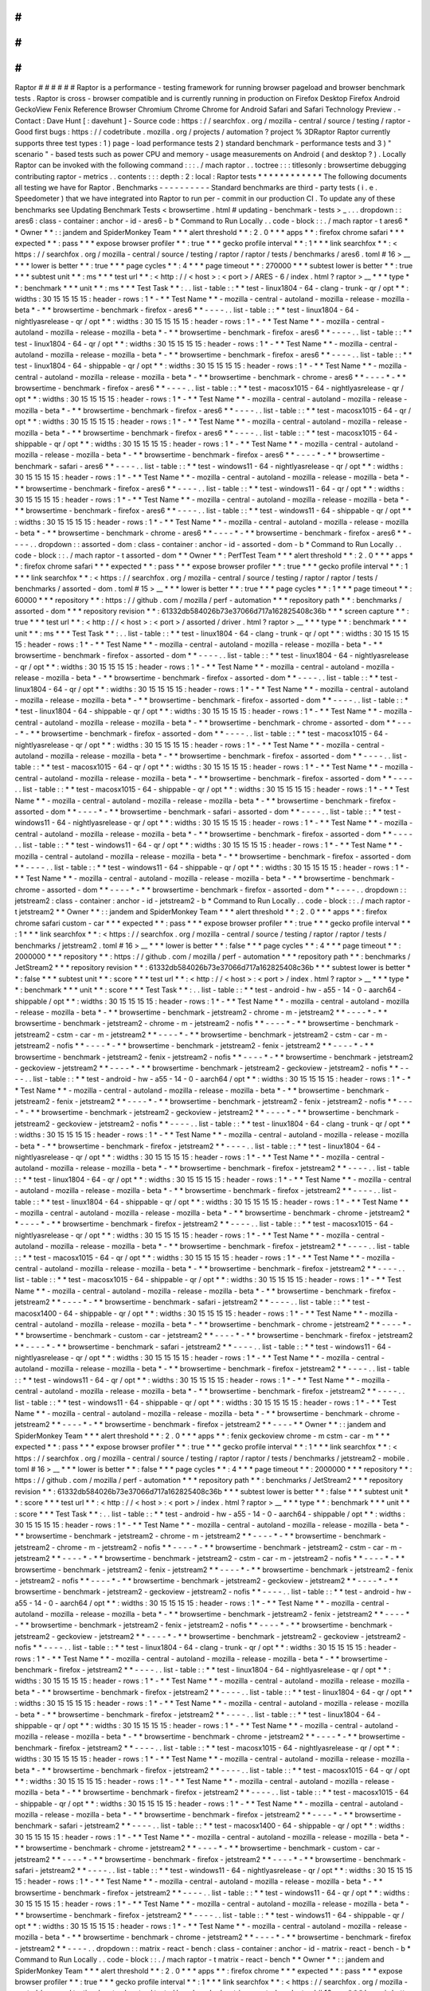 #
#
#
#
#
#
Raptor
#
#
#
#
#
#
Raptor
is
a
performance
-
testing
framework
for
running
browser
pageload
and
browser
benchmark
tests
.
Raptor
is
cross
-
browser
compatible
and
is
currently
running
in
production
on
Firefox
Desktop
Firefox
Android
GeckoView
Fenix
Reference
Browser
Chromium
Chrome
Chrome
for
Android
Safari
and
Safari
Technology
Preview
.
-
Contact
:
Dave
Hunt
[
:
davehunt
]
-
Source
code
:
https
:
/
/
searchfox
.
org
/
mozilla
-
central
/
source
/
testing
/
raptor
-
Good
first
bugs
:
https
:
/
/
codetribute
.
mozilla
.
org
/
projects
/
automation
?
project
%
3DRaptor
Raptor
currently
supports
three
test
types
:
1
)
page
-
load
performance
tests
2
)
standard
benchmark
-
performance
tests
and
3
)
"
scenario
"
-
based
tests
such
as
power
CPU
and
memory
-
usage
measurements
on
Android
(
and
desktop
?
)
.
Locally
Raptor
can
be
invoked
with
the
following
command
:
:
:
.
/
mach
raptor
.
.
toctree
:
:
:
titlesonly
:
browsertime
debugging
contributing
raptor
-
metrics
.
.
contents
:
:
:
depth
:
2
:
local
:
Raptor
tests
*
*
*
*
*
*
*
*
*
*
*
*
The
following
documents
all
testing
we
have
for
Raptor
.
Benchmarks
-
-
-
-
-
-
-
-
-
-
Standard
benchmarks
are
third
-
party
tests
(
i
.
e
.
Speedometer
)
that
we
have
integrated
into
Raptor
to
run
per
-
commit
in
our
production
CI
.
To
update
any
of
these
benchmarks
see
Updating
Benchmark
Tests
<
browsertime
.
html
#
updating
-
benchmark
-
tests
>
_
.
.
.
dropdown
:
:
ares6
:
class
-
container
:
anchor
-
id
-
ares6
-
b
*
Command
to
Run
Locally
.
.
code
-
block
:
:
.
/
mach
raptor
-
t
ares6
*
*
Owner
*
*
:
:
jandem
and
SpiderMonkey
Team
*
*
*
alert
threshold
*
*
:
2
.
0
*
*
*
apps
*
*
:
firefox
chrome
safari
*
*
*
expected
*
*
:
pass
*
*
*
expose
browser
profiler
*
*
:
true
*
*
*
gecko
profile
interval
*
*
:
1
*
*
*
link
searchfox
*
*
:
<
https
:
/
/
searchfox
.
org
/
mozilla
-
central
/
source
/
testing
/
raptor
/
raptor
/
tests
/
benchmarks
/
ares6
.
toml
#
16
>
__
*
*
*
lower
is
better
*
*
:
true
*
*
*
page
cycles
*
*
:
4
*
*
*
page
timeout
*
*
:
270000
*
*
*
subtest
lower
is
better
*
*
:
true
*
*
*
subtest
unit
*
*
:
ms
*
*
*
test
url
*
*
:
<
http
:
/
/
\
<
host
\
>
:
\
<
port
\
>
/
ARES
-
6
/
index
.
html
?
raptor
>
__
*
*
*
type
*
*
:
benchmark
*
*
*
unit
*
*
:
ms
*
*
*
Test
Task
*
*
:
.
.
list
-
table
:
:
*
*
test
-
linux1804
-
64
-
clang
-
trunk
-
qr
/
opt
*
*
:
widths
:
30
15
15
15
15
:
header
-
rows
:
1
*
-
*
*
Test
Name
*
*
-
mozilla
-
central
-
autoland
-
mozilla
-
release
-
mozilla
-
beta
*
-
*
*
browsertime
-
benchmark
-
firefox
-
ares6
*
*
-
-
-
-
.
.
list
-
table
:
:
*
*
test
-
linux1804
-
64
-
nightlyasrelease
-
qr
/
opt
*
*
:
widths
:
30
15
15
15
15
:
header
-
rows
:
1
*
-
*
*
Test
Name
*
*
-
mozilla
-
central
-
autoland
-
mozilla
-
release
-
mozilla
-
beta
*
-
*
*
browsertime
-
benchmark
-
firefox
-
ares6
*
*
-
-
-
-
.
.
list
-
table
:
:
*
*
test
-
linux1804
-
64
-
qr
/
opt
*
*
:
widths
:
30
15
15
15
15
:
header
-
rows
:
1
*
-
*
*
Test
Name
*
*
-
mozilla
-
central
-
autoland
-
mozilla
-
release
-
mozilla
-
beta
*
-
*
*
browsertime
-
benchmark
-
firefox
-
ares6
*
*
-
-
-
-
.
.
list
-
table
:
:
*
*
test
-
linux1804
-
64
-
shippable
-
qr
/
opt
*
*
:
widths
:
30
15
15
15
15
:
header
-
rows
:
1
*
-
*
*
Test
Name
*
*
-
mozilla
-
central
-
autoland
-
mozilla
-
release
-
mozilla
-
beta
*
-
*
*
browsertime
-
benchmark
-
chrome
-
ares6
*
*
-
-
-
-
*
-
*
*
browsertime
-
benchmark
-
firefox
-
ares6
*
*
-
-
-
-
.
.
list
-
table
:
:
*
*
test
-
macosx1015
-
64
-
nightlyasrelease
-
qr
/
opt
*
*
:
widths
:
30
15
15
15
15
:
header
-
rows
:
1
*
-
*
*
Test
Name
*
*
-
mozilla
-
central
-
autoland
-
mozilla
-
release
-
mozilla
-
beta
*
-
*
*
browsertime
-
benchmark
-
firefox
-
ares6
*
*
-
-
-
-
.
.
list
-
table
:
:
*
*
test
-
macosx1015
-
64
-
qr
/
opt
*
*
:
widths
:
30
15
15
15
15
:
header
-
rows
:
1
*
-
*
*
Test
Name
*
*
-
mozilla
-
central
-
autoland
-
mozilla
-
release
-
mozilla
-
beta
*
-
*
*
browsertime
-
benchmark
-
firefox
-
ares6
*
*
-
-
-
-
.
.
list
-
table
:
:
*
*
test
-
macosx1015
-
64
-
shippable
-
qr
/
opt
*
*
:
widths
:
30
15
15
15
15
:
header
-
rows
:
1
*
-
*
*
Test
Name
*
*
-
mozilla
-
central
-
autoland
-
mozilla
-
release
-
mozilla
-
beta
*
-
*
*
browsertime
-
benchmark
-
firefox
-
ares6
*
*
-
-
-
-
*
-
*
*
browsertime
-
benchmark
-
safari
-
ares6
*
*
-
-
-
-
.
.
list
-
table
:
:
*
*
test
-
windows11
-
64
-
nightlyasrelease
-
qr
/
opt
*
*
:
widths
:
30
15
15
15
15
:
header
-
rows
:
1
*
-
*
*
Test
Name
*
*
-
mozilla
-
central
-
autoland
-
mozilla
-
release
-
mozilla
-
beta
*
-
*
*
browsertime
-
benchmark
-
firefox
-
ares6
*
*
-
-
-
-
.
.
list
-
table
:
:
*
*
test
-
windows11
-
64
-
qr
/
opt
*
*
:
widths
:
30
15
15
15
15
:
header
-
rows
:
1
*
-
*
*
Test
Name
*
*
-
mozilla
-
central
-
autoland
-
mozilla
-
release
-
mozilla
-
beta
*
-
*
*
browsertime
-
benchmark
-
firefox
-
ares6
*
*
-
-
-
-
.
.
list
-
table
:
:
*
*
test
-
windows11
-
64
-
shippable
-
qr
/
opt
*
*
:
widths
:
30
15
15
15
15
:
header
-
rows
:
1
*
-
*
*
Test
Name
*
*
-
mozilla
-
central
-
autoland
-
mozilla
-
release
-
mozilla
-
beta
*
-
*
*
browsertime
-
benchmark
-
chrome
-
ares6
*
*
-
-
-
-
*
-
*
*
browsertime
-
benchmark
-
firefox
-
ares6
*
*
-
-
-
-
.
.
dropdown
:
:
assorted
-
dom
:
class
-
container
:
anchor
-
id
-
assorted
-
dom
-
b
*
Command
to
Run
Locally
.
.
code
-
block
:
:
.
/
mach
raptor
-
t
assorted
-
dom
*
*
Owner
*
*
:
PerfTest
Team
*
*
*
alert
threshold
*
*
:
2
.
0
*
*
*
apps
*
*
:
firefox
chrome
safari
*
*
*
expected
*
*
:
pass
*
*
*
expose
browser
profiler
*
*
:
true
*
*
*
gecko
profile
interval
*
*
:
1
*
*
*
link
searchfox
*
*
:
<
https
:
/
/
searchfox
.
org
/
mozilla
-
central
/
source
/
testing
/
raptor
/
raptor
/
tests
/
benchmarks
/
assorted
-
dom
.
toml
#
15
>
__
*
*
*
lower
is
better
*
*
:
true
*
*
*
page
cycles
*
*
:
1
*
*
*
page
timeout
*
*
:
60000
*
*
*
repository
*
*
:
https
:
/
/
github
.
com
/
mozilla
/
perf
-
automation
*
*
*
repository
path
*
*
:
benchmarks
/
assorted
-
dom
*
*
*
repository
revision
*
*
:
61332db584026b73e37066d717a162825408c36b
*
*
*
screen
capture
*
*
:
true
*
*
*
test
url
*
*
:
<
http
:
/
/
\
<
host
\
>
:
\
<
port
\
>
/
assorted
/
driver
.
html
?
raptor
>
__
*
*
*
type
*
*
:
benchmark
*
*
*
unit
*
*
:
ms
*
*
*
Test
Task
*
*
:
.
.
list
-
table
:
:
*
*
test
-
linux1804
-
64
-
clang
-
trunk
-
qr
/
opt
*
*
:
widths
:
30
15
15
15
15
:
header
-
rows
:
1
*
-
*
*
Test
Name
*
*
-
mozilla
-
central
-
autoland
-
mozilla
-
release
-
mozilla
-
beta
*
-
*
*
browsertime
-
benchmark
-
firefox
-
assorted
-
dom
*
*
-
-
-
-
.
.
list
-
table
:
:
*
*
test
-
linux1804
-
64
-
nightlyasrelease
-
qr
/
opt
*
*
:
widths
:
30
15
15
15
15
:
header
-
rows
:
1
*
-
*
*
Test
Name
*
*
-
mozilla
-
central
-
autoland
-
mozilla
-
release
-
mozilla
-
beta
*
-
*
*
browsertime
-
benchmark
-
firefox
-
assorted
-
dom
*
*
-
-
-
-
.
.
list
-
table
:
:
*
*
test
-
linux1804
-
64
-
qr
/
opt
*
*
:
widths
:
30
15
15
15
15
:
header
-
rows
:
1
*
-
*
*
Test
Name
*
*
-
mozilla
-
central
-
autoland
-
mozilla
-
release
-
mozilla
-
beta
*
-
*
*
browsertime
-
benchmark
-
firefox
-
assorted
-
dom
*
*
-
-
-
-
.
.
list
-
table
:
:
*
*
test
-
linux1804
-
64
-
shippable
-
qr
/
opt
*
*
:
widths
:
30
15
15
15
15
:
header
-
rows
:
1
*
-
*
*
Test
Name
*
*
-
mozilla
-
central
-
autoland
-
mozilla
-
release
-
mozilla
-
beta
*
-
*
*
browsertime
-
benchmark
-
chrome
-
assorted
-
dom
*
*
-
-
-
-
*
-
*
*
browsertime
-
benchmark
-
firefox
-
assorted
-
dom
*
*
-
-
-
-
.
.
list
-
table
:
:
*
*
test
-
macosx1015
-
64
-
nightlyasrelease
-
qr
/
opt
*
*
:
widths
:
30
15
15
15
15
:
header
-
rows
:
1
*
-
*
*
Test
Name
*
*
-
mozilla
-
central
-
autoland
-
mozilla
-
release
-
mozilla
-
beta
*
-
*
*
browsertime
-
benchmark
-
firefox
-
assorted
-
dom
*
*
-
-
-
-
.
.
list
-
table
:
:
*
*
test
-
macosx1015
-
64
-
qr
/
opt
*
*
:
widths
:
30
15
15
15
15
:
header
-
rows
:
1
*
-
*
*
Test
Name
*
*
-
mozilla
-
central
-
autoland
-
mozilla
-
release
-
mozilla
-
beta
*
-
*
*
browsertime
-
benchmark
-
firefox
-
assorted
-
dom
*
*
-
-
-
-
.
.
list
-
table
:
:
*
*
test
-
macosx1015
-
64
-
shippable
-
qr
/
opt
*
*
:
widths
:
30
15
15
15
15
:
header
-
rows
:
1
*
-
*
*
Test
Name
*
*
-
mozilla
-
central
-
autoland
-
mozilla
-
release
-
mozilla
-
beta
*
-
*
*
browsertime
-
benchmark
-
firefox
-
assorted
-
dom
*
*
-
-
-
-
*
-
*
*
browsertime
-
benchmark
-
safari
-
assorted
-
dom
*
*
-
-
-
-
.
.
list
-
table
:
:
*
*
test
-
windows11
-
64
-
nightlyasrelease
-
qr
/
opt
*
*
:
widths
:
30
15
15
15
15
:
header
-
rows
:
1
*
-
*
*
Test
Name
*
*
-
mozilla
-
central
-
autoland
-
mozilla
-
release
-
mozilla
-
beta
*
-
*
*
browsertime
-
benchmark
-
firefox
-
assorted
-
dom
*
*
-
-
-
-
.
.
list
-
table
:
:
*
*
test
-
windows11
-
64
-
qr
/
opt
*
*
:
widths
:
30
15
15
15
15
:
header
-
rows
:
1
*
-
*
*
Test
Name
*
*
-
mozilla
-
central
-
autoland
-
mozilla
-
release
-
mozilla
-
beta
*
-
*
*
browsertime
-
benchmark
-
firefox
-
assorted
-
dom
*
*
-
-
-
-
.
.
list
-
table
:
:
*
*
test
-
windows11
-
64
-
shippable
-
qr
/
opt
*
*
:
widths
:
30
15
15
15
15
:
header
-
rows
:
1
*
-
*
*
Test
Name
*
*
-
mozilla
-
central
-
autoland
-
mozilla
-
release
-
mozilla
-
beta
*
-
*
*
browsertime
-
benchmark
-
chrome
-
assorted
-
dom
*
*
-
-
-
-
*
-
*
*
browsertime
-
benchmark
-
firefox
-
assorted
-
dom
*
*
-
-
-
-
.
.
dropdown
:
:
jetstream2
:
class
-
container
:
anchor
-
id
-
jetstream2
-
b
*
Command
to
Run
Locally
.
.
code
-
block
:
:
.
/
mach
raptor
-
t
jetstream2
*
*
Owner
*
*
:
:
jandem
and
SpiderMonkey
Team
*
*
*
alert
threshold
*
*
:
2
.
0
*
*
*
apps
*
*
:
firefox
chrome
safari
custom
-
car
*
*
*
expected
*
*
:
pass
*
*
*
expose
browser
profiler
*
*
:
true
*
*
*
gecko
profile
interval
*
*
:
1
*
*
*
link
searchfox
*
*
:
<
https
:
/
/
searchfox
.
org
/
mozilla
-
central
/
source
/
testing
/
raptor
/
raptor
/
tests
/
benchmarks
/
jetstream2
.
toml
#
16
>
__
*
*
*
lower
is
better
*
*
:
false
*
*
*
page
cycles
*
*
:
4
*
*
*
page
timeout
*
*
:
2000000
*
*
*
repository
*
*
:
https
:
/
/
github
.
com
/
mozilla
/
perf
-
automation
*
*
*
repository
path
*
*
:
benchmarks
/
JetStream2
*
*
*
repository
revision
*
*
:
61332db584026b73e37066d717a162825408c36b
*
*
*
subtest
lower
is
better
*
*
:
false
*
*
*
subtest
unit
*
*
:
score
*
*
*
test
url
*
*
:
<
http
:
/
/
\
<
host
\
>
:
\
<
port
\
>
/
index
.
html
?
raptor
>
__
*
*
*
type
*
*
:
benchmark
*
*
*
unit
*
*
:
score
*
*
*
Test
Task
*
*
:
.
.
list
-
table
:
:
*
*
test
-
android
-
hw
-
a55
-
14
-
0
-
aarch64
-
shippable
/
opt
*
*
:
widths
:
30
15
15
15
15
:
header
-
rows
:
1
*
-
*
*
Test
Name
*
*
-
mozilla
-
central
-
autoland
-
mozilla
-
release
-
mozilla
-
beta
*
-
*
*
browsertime
-
benchmark
-
jetstream2
-
chrome
-
m
-
jetstream2
*
*
-
-
-
-
*
-
*
*
browsertime
-
benchmark
-
jetstream2
-
chrome
-
m
-
jetstream2
-
nofis
*
*
-
-
-
-
*
-
*
*
browsertime
-
benchmark
-
jetstream2
-
cstm
-
car
-
m
-
jetstream2
*
*
-
-
-
-
*
-
*
*
browsertime
-
benchmark
-
jetstream2
-
cstm
-
car
-
m
-
jetstream2
-
nofis
*
*
-
-
-
-
*
-
*
*
browsertime
-
benchmark
-
jetstream2
-
fenix
-
jetstream2
*
*
-
-
-
-
*
-
*
*
browsertime
-
benchmark
-
jetstream2
-
fenix
-
jetstream2
-
nofis
*
*
-
-
-
-
*
-
*
*
browsertime
-
benchmark
-
jetstream2
-
geckoview
-
jetstream2
*
*
-
-
-
-
*
-
*
*
browsertime
-
benchmark
-
jetstream2
-
geckoview
-
jetstream2
-
nofis
*
*
-
-
-
-
.
.
list
-
table
:
:
*
*
test
-
android
-
hw
-
a55
-
14
-
0
-
aarch64
/
opt
*
*
:
widths
:
30
15
15
15
15
:
header
-
rows
:
1
*
-
*
*
Test
Name
*
*
-
mozilla
-
central
-
autoland
-
mozilla
-
release
-
mozilla
-
beta
*
-
*
*
browsertime
-
benchmark
-
jetstream2
-
fenix
-
jetstream2
*
*
-
-
-
-
*
-
*
*
browsertime
-
benchmark
-
jetstream2
-
fenix
-
jetstream2
-
nofis
*
*
-
-
-
-
*
-
*
*
browsertime
-
benchmark
-
jetstream2
-
geckoview
-
jetstream2
*
*
-
-
-
-
*
-
*
*
browsertime
-
benchmark
-
jetstream2
-
geckoview
-
jetstream2
-
nofis
*
*
-
-
-
-
.
.
list
-
table
:
:
*
*
test
-
linux1804
-
64
-
clang
-
trunk
-
qr
/
opt
*
*
:
widths
:
30
15
15
15
15
:
header
-
rows
:
1
*
-
*
*
Test
Name
*
*
-
mozilla
-
central
-
autoland
-
mozilla
-
release
-
mozilla
-
beta
*
-
*
*
browsertime
-
benchmark
-
firefox
-
jetstream2
*
*
-
-
-
-
.
.
list
-
table
:
:
*
*
test
-
linux1804
-
64
-
nightlyasrelease
-
qr
/
opt
*
*
:
widths
:
30
15
15
15
15
:
header
-
rows
:
1
*
-
*
*
Test
Name
*
*
-
mozilla
-
central
-
autoland
-
mozilla
-
release
-
mozilla
-
beta
*
-
*
*
browsertime
-
benchmark
-
firefox
-
jetstream2
*
*
-
-
-
-
.
.
list
-
table
:
:
*
*
test
-
linux1804
-
64
-
qr
/
opt
*
*
:
widths
:
30
15
15
15
15
:
header
-
rows
:
1
*
-
*
*
Test
Name
*
*
-
mozilla
-
central
-
autoland
-
mozilla
-
release
-
mozilla
-
beta
*
-
*
*
browsertime
-
benchmark
-
firefox
-
jetstream2
*
*
-
-
-
-
.
.
list
-
table
:
:
*
*
test
-
linux1804
-
64
-
shippable
-
qr
/
opt
*
*
:
widths
:
30
15
15
15
15
:
header
-
rows
:
1
*
-
*
*
Test
Name
*
*
-
mozilla
-
central
-
autoland
-
mozilla
-
release
-
mozilla
-
beta
*
-
*
*
browsertime
-
benchmark
-
chrome
-
jetstream2
*
*
-
-
-
-
*
-
*
*
browsertime
-
benchmark
-
firefox
-
jetstream2
*
*
-
-
-
-
.
.
list
-
table
:
:
*
*
test
-
macosx1015
-
64
-
nightlyasrelease
-
qr
/
opt
*
*
:
widths
:
30
15
15
15
15
:
header
-
rows
:
1
*
-
*
*
Test
Name
*
*
-
mozilla
-
central
-
autoland
-
mozilla
-
release
-
mozilla
-
beta
*
-
*
*
browsertime
-
benchmark
-
firefox
-
jetstream2
*
*
-
-
-
-
.
.
list
-
table
:
:
*
*
test
-
macosx1015
-
64
-
qr
/
opt
*
*
:
widths
:
30
15
15
15
15
:
header
-
rows
:
1
*
-
*
*
Test
Name
*
*
-
mozilla
-
central
-
autoland
-
mozilla
-
release
-
mozilla
-
beta
*
-
*
*
browsertime
-
benchmark
-
firefox
-
jetstream2
*
*
-
-
-
-
.
.
list
-
table
:
:
*
*
test
-
macosx1015
-
64
-
shippable
-
qr
/
opt
*
*
:
widths
:
30
15
15
15
15
:
header
-
rows
:
1
*
-
*
*
Test
Name
*
*
-
mozilla
-
central
-
autoland
-
mozilla
-
release
-
mozilla
-
beta
*
-
*
*
browsertime
-
benchmark
-
firefox
-
jetstream2
*
*
-
-
-
-
*
-
*
*
browsertime
-
benchmark
-
safari
-
jetstream2
*
*
-
-
-
-
.
.
list
-
table
:
:
*
*
test
-
macosx1400
-
64
-
shippable
-
qr
/
opt
*
*
:
widths
:
30
15
15
15
15
:
header
-
rows
:
1
*
-
*
*
Test
Name
*
*
-
mozilla
-
central
-
autoland
-
mozilla
-
release
-
mozilla
-
beta
*
-
*
*
browsertime
-
benchmark
-
chrome
-
jetstream2
*
*
-
-
-
-
*
-
*
*
browsertime
-
benchmark
-
custom
-
car
-
jetstream2
*
*
-
-
-
-
*
-
*
*
browsertime
-
benchmark
-
firefox
-
jetstream2
*
*
-
-
-
-
*
-
*
*
browsertime
-
benchmark
-
safari
-
jetstream2
*
*
-
-
-
-
.
.
list
-
table
:
:
*
*
test
-
windows11
-
64
-
nightlyasrelease
-
qr
/
opt
*
*
:
widths
:
30
15
15
15
15
:
header
-
rows
:
1
*
-
*
*
Test
Name
*
*
-
mozilla
-
central
-
autoland
-
mozilla
-
release
-
mozilla
-
beta
*
-
*
*
browsertime
-
benchmark
-
firefox
-
jetstream2
*
*
-
-
-
-
.
.
list
-
table
:
:
*
*
test
-
windows11
-
64
-
qr
/
opt
*
*
:
widths
:
30
15
15
15
15
:
header
-
rows
:
1
*
-
*
*
Test
Name
*
*
-
mozilla
-
central
-
autoland
-
mozilla
-
release
-
mozilla
-
beta
*
-
*
*
browsertime
-
benchmark
-
firefox
-
jetstream2
*
*
-
-
-
-
.
.
list
-
table
:
:
*
*
test
-
windows11
-
64
-
shippable
-
qr
/
opt
*
*
:
widths
:
30
15
15
15
15
:
header
-
rows
:
1
*
-
*
*
Test
Name
*
*
-
mozilla
-
central
-
autoland
-
mozilla
-
release
-
mozilla
-
beta
*
-
*
*
browsertime
-
benchmark
-
chrome
-
jetstream2
*
*
-
-
-
-
*
-
*
*
browsertime
-
benchmark
-
firefox
-
jetstream2
*
*
-
-
-
-
*
*
Owner
*
*
:
:
jandem
and
SpiderMonkey
Team
*
*
*
alert
threshold
*
*
:
2
.
0
*
*
*
apps
*
*
:
fenix
geckoview
chrome
-
m
cstm
-
car
-
m
*
*
*
expected
*
*
:
pass
*
*
*
expose
browser
profiler
*
*
:
true
*
*
*
gecko
profile
interval
*
*
:
1
*
*
*
link
searchfox
*
*
:
<
https
:
/
/
searchfox
.
org
/
mozilla
-
central
/
source
/
testing
/
raptor
/
raptor
/
tests
/
benchmarks
/
jetstream2
-
mobile
.
toml
#
16
>
__
*
*
*
lower
is
better
*
*
:
false
*
*
*
page
cycles
*
*
:
4
*
*
*
page
timeout
*
*
:
2000000
*
*
*
repository
*
*
:
https
:
/
/
github
.
com
/
mozilla
/
perf
-
automation
*
*
*
repository
path
*
*
:
benchmarks
/
JetStream2
*
*
*
repository
revision
*
*
:
61332db584026b73e37066d717a162825408c36b
*
*
*
subtest
lower
is
better
*
*
:
false
*
*
*
subtest
unit
*
*
:
score
*
*
*
test
url
*
*
:
<
http
:
/
/
\
<
host
\
>
:
\
<
port
\
>
/
index
.
html
?
raptor
>
__
*
*
*
type
*
*
:
benchmark
*
*
*
unit
*
*
:
score
*
*
*
Test
Task
*
*
:
.
.
list
-
table
:
:
*
*
test
-
android
-
hw
-
a55
-
14
-
0
-
aarch64
-
shippable
/
opt
*
*
:
widths
:
30
15
15
15
15
:
header
-
rows
:
1
*
-
*
*
Test
Name
*
*
-
mozilla
-
central
-
autoland
-
mozilla
-
release
-
mozilla
-
beta
*
-
*
*
browsertime
-
benchmark
-
jetstream2
-
chrome
-
m
-
jetstream2
*
*
-
-
-
-
*
-
*
*
browsertime
-
benchmark
-
jetstream2
-
chrome
-
m
-
jetstream2
-
nofis
*
*
-
-
-
-
*
-
*
*
browsertime
-
benchmark
-
jetstream2
-
cstm
-
car
-
m
-
jetstream2
*
*
-
-
-
-
*
-
*
*
browsertime
-
benchmark
-
jetstream2
-
cstm
-
car
-
m
-
jetstream2
-
nofis
*
*
-
-
-
-
*
-
*
*
browsertime
-
benchmark
-
jetstream2
-
fenix
-
jetstream2
*
*
-
-
-
-
*
-
*
*
browsertime
-
benchmark
-
jetstream2
-
fenix
-
jetstream2
-
nofis
*
*
-
-
-
-
*
-
*
*
browsertime
-
benchmark
-
jetstream2
-
geckoview
-
jetstream2
*
*
-
-
-
-
*
-
*
*
browsertime
-
benchmark
-
jetstream2
-
geckoview
-
jetstream2
-
nofis
*
*
-
-
-
-
.
.
list
-
table
:
:
*
*
test
-
android
-
hw
-
a55
-
14
-
0
-
aarch64
/
opt
*
*
:
widths
:
30
15
15
15
15
:
header
-
rows
:
1
*
-
*
*
Test
Name
*
*
-
mozilla
-
central
-
autoland
-
mozilla
-
release
-
mozilla
-
beta
*
-
*
*
browsertime
-
benchmark
-
jetstream2
-
fenix
-
jetstream2
*
*
-
-
-
-
*
-
*
*
browsertime
-
benchmark
-
jetstream2
-
fenix
-
jetstream2
-
nofis
*
*
-
-
-
-
*
-
*
*
browsertime
-
benchmark
-
jetstream2
-
geckoview
-
jetstream2
*
*
-
-
-
-
*
-
*
*
browsertime
-
benchmark
-
jetstream2
-
geckoview
-
jetstream2
-
nofis
*
*
-
-
-
-
.
.
list
-
table
:
:
*
*
test
-
linux1804
-
64
-
clang
-
trunk
-
qr
/
opt
*
*
:
widths
:
30
15
15
15
15
:
header
-
rows
:
1
*
-
*
*
Test
Name
*
*
-
mozilla
-
central
-
autoland
-
mozilla
-
release
-
mozilla
-
beta
*
-
*
*
browsertime
-
benchmark
-
firefox
-
jetstream2
*
*
-
-
-
-
.
.
list
-
table
:
:
*
*
test
-
linux1804
-
64
-
nightlyasrelease
-
qr
/
opt
*
*
:
widths
:
30
15
15
15
15
:
header
-
rows
:
1
*
-
*
*
Test
Name
*
*
-
mozilla
-
central
-
autoland
-
mozilla
-
release
-
mozilla
-
beta
*
-
*
*
browsertime
-
benchmark
-
firefox
-
jetstream2
*
*
-
-
-
-
.
.
list
-
table
:
:
*
*
test
-
linux1804
-
64
-
qr
/
opt
*
*
:
widths
:
30
15
15
15
15
:
header
-
rows
:
1
*
-
*
*
Test
Name
*
*
-
mozilla
-
central
-
autoland
-
mozilla
-
release
-
mozilla
-
beta
*
-
*
*
browsertime
-
benchmark
-
firefox
-
jetstream2
*
*
-
-
-
-
.
.
list
-
table
:
:
*
*
test
-
linux1804
-
64
-
shippable
-
qr
/
opt
*
*
:
widths
:
30
15
15
15
15
:
header
-
rows
:
1
*
-
*
*
Test
Name
*
*
-
mozilla
-
central
-
autoland
-
mozilla
-
release
-
mozilla
-
beta
*
-
*
*
browsertime
-
benchmark
-
chrome
-
jetstream2
*
*
-
-
-
-
*
-
*
*
browsertime
-
benchmark
-
firefox
-
jetstream2
*
*
-
-
-
-
.
.
list
-
table
:
:
*
*
test
-
macosx1015
-
64
-
nightlyasrelease
-
qr
/
opt
*
*
:
widths
:
30
15
15
15
15
:
header
-
rows
:
1
*
-
*
*
Test
Name
*
*
-
mozilla
-
central
-
autoland
-
mozilla
-
release
-
mozilla
-
beta
*
-
*
*
browsertime
-
benchmark
-
firefox
-
jetstream2
*
*
-
-
-
-
.
.
list
-
table
:
:
*
*
test
-
macosx1015
-
64
-
qr
/
opt
*
*
:
widths
:
30
15
15
15
15
:
header
-
rows
:
1
*
-
*
*
Test
Name
*
*
-
mozilla
-
central
-
autoland
-
mozilla
-
release
-
mozilla
-
beta
*
-
*
*
browsertime
-
benchmark
-
firefox
-
jetstream2
*
*
-
-
-
-
.
.
list
-
table
:
:
*
*
test
-
macosx1015
-
64
-
shippable
-
qr
/
opt
*
*
:
widths
:
30
15
15
15
15
:
header
-
rows
:
1
*
-
*
*
Test
Name
*
*
-
mozilla
-
central
-
autoland
-
mozilla
-
release
-
mozilla
-
beta
*
-
*
*
browsertime
-
benchmark
-
firefox
-
jetstream2
*
*
-
-
-
-
*
-
*
*
browsertime
-
benchmark
-
safari
-
jetstream2
*
*
-
-
-
-
.
.
list
-
table
:
:
*
*
test
-
macosx1400
-
64
-
shippable
-
qr
/
opt
*
*
:
widths
:
30
15
15
15
15
:
header
-
rows
:
1
*
-
*
*
Test
Name
*
*
-
mozilla
-
central
-
autoland
-
mozilla
-
release
-
mozilla
-
beta
*
-
*
*
browsertime
-
benchmark
-
chrome
-
jetstream2
*
*
-
-
-
-
*
-
*
*
browsertime
-
benchmark
-
custom
-
car
-
jetstream2
*
*
-
-
-
-
*
-
*
*
browsertime
-
benchmark
-
firefox
-
jetstream2
*
*
-
-
-
-
*
-
*
*
browsertime
-
benchmark
-
safari
-
jetstream2
*
*
-
-
-
-
.
.
list
-
table
:
:
*
*
test
-
windows11
-
64
-
nightlyasrelease
-
qr
/
opt
*
*
:
widths
:
30
15
15
15
15
:
header
-
rows
:
1
*
-
*
*
Test
Name
*
*
-
mozilla
-
central
-
autoland
-
mozilla
-
release
-
mozilla
-
beta
*
-
*
*
browsertime
-
benchmark
-
firefox
-
jetstream2
*
*
-
-
-
-
.
.
list
-
table
:
:
*
*
test
-
windows11
-
64
-
qr
/
opt
*
*
:
widths
:
30
15
15
15
15
:
header
-
rows
:
1
*
-
*
*
Test
Name
*
*
-
mozilla
-
central
-
autoland
-
mozilla
-
release
-
mozilla
-
beta
*
-
*
*
browsertime
-
benchmark
-
firefox
-
jetstream2
*
*
-
-
-
-
.
.
list
-
table
:
:
*
*
test
-
windows11
-
64
-
shippable
-
qr
/
opt
*
*
:
widths
:
30
15
15
15
15
:
header
-
rows
:
1
*
-
*
*
Test
Name
*
*
-
mozilla
-
central
-
autoland
-
mozilla
-
release
-
mozilla
-
beta
*
-
*
*
browsertime
-
benchmark
-
chrome
-
jetstream2
*
*
-
-
-
-
*
-
*
*
browsertime
-
benchmark
-
firefox
-
jetstream2
*
*
-
-
-
-
.
.
dropdown
:
:
matrix
-
react
-
bench
:
class
-
container
:
anchor
-
id
-
matrix
-
react
-
bench
-
b
*
Command
to
Run
Locally
.
.
code
-
block
:
:
.
/
mach
raptor
-
t
matrix
-
react
-
bench
*
*
Owner
*
*
:
:
jandem
and
SpiderMonkey
Team
*
*
*
alert
threshold
*
*
:
2
.
0
*
*
*
apps
*
*
:
firefox
chrome
*
*
*
expected
*
*
:
pass
*
*
*
expose
browser
profiler
*
*
:
true
*
*
*
gecko
profile
interval
*
*
:
1
*
*
*
link
searchfox
*
*
:
<
https
:
/
/
searchfox
.
org
/
mozilla
-
central
/
source
/
testing
/
raptor
/
raptor
/
tests
/
benchmarks
/
matrix
-
react
-
bench
.
toml
#
16
>
__
*
*
*
lower
is
better
*
*
:
true
*
*
*
page
cycles
*
*
:
30
*
*
*
page
timeout
*
*
:
2000000
*
*
*
repository
*
*
:
https
:
/
/
github
.
com
/
mozilla
/
perf
-
automation
*
*
*
repository
path
*
*
:
benchmarks
/
matrix
-
react
-
bench
*
*
*
repository
revision
*
*
:
61332db584026b73e37066d717a162825408c36b
*
*
*
subtest
lower
is
better
*
*
:
true
*
*
*
subtest
unit
*
*
:
ms
*
*
*
test
url
*
*
:
<
http
:
/
/
\
<
host
\
>
:
\
<
port
\
>
/
matrix_demo
.
html
>
__
*
*
*
type
*
*
:
benchmark
*
*
*
unit
*
*
:
ms
*
*
*
Test
Task
*
*
:
.
.
list
-
table
:
:
*
*
test
-
linux1804
-
64
-
clang
-
trunk
-
qr
/
opt
*
*
:
widths
:
30
15
15
15
15
:
header
-
rows
:
1
*
-
*
*
Test
Name
*
*
-
mozilla
-
central
-
autoland
-
mozilla
-
release
-
mozilla
-
beta
*
-
*
*
browsertime
-
benchmark
-
firefox
-
matrix
-
react
-
bench
*
*
-
-
-
-
.
.
list
-
table
:
:
*
*
test
-
linux1804
-
64
-
nightlyasrelease
-
qr
/
opt
*
*
:
widths
:
30
15
15
15
15
:
header
-
rows
:
1
*
-
*
*
Test
Name
*
*
-
mozilla
-
central
-
autoland
-
mozilla
-
release
-
mozilla
-
beta
*
-
*
*
browsertime
-
benchmark
-
firefox
-
matrix
-
react
-
bench
*
*
-
-
-
-
.
.
list
-
table
:
:
*
*
test
-
linux1804
-
64
-
qr
/
opt
*
*
:
widths
:
30
15
15
15
15
:
header
-
rows
:
1
*
-
*
*
Test
Name
*
*
-
mozilla
-
central
-
autoland
-
mozilla
-
release
-
mozilla
-
beta
*
-
*
*
browsertime
-
benchmark
-
firefox
-
matrix
-
react
-
bench
*
*
-
-
-
-
.
.
list
-
table
:
:
*
*
test
-
linux1804
-
64
-
shippable
-
qr
/
opt
*
*
:
widths
:
30
15
15
15
15
:
header
-
rows
:
1
*
-
*
*
Test
Name
*
*
-
mozilla
-
central
-
autoland
-
mozilla
-
release
-
mozilla
-
beta
*
-
*
*
browsertime
-
benchmark
-
chrome
-
matrix
-
react
-
bench
*
*
-
-
-
-
*
-
*
*
browsertime
-
benchmark
-
firefox
-
matrix
-
react
-
bench
*
*
-
-
-
-
.
.
list
-
table
:
:
*
*
test
-
macosx1015
-
64
-
nightlyasrelease
-
qr
/
opt
*
*
:
widths
:
30
15
15
15
15
:
header
-
rows
:
1
*
-
*
*
Test
Name
*
*
-
mozilla
-
central
-
autoland
-
mozilla
-
release
-
mozilla
-
beta
*
-
*
*
browsertime
-
benchmark
-
firefox
-
matrix
-
react
-
bench
*
*
-
-
-
-
.
.
list
-
table
:
:
*
*
test
-
macosx1015
-
64
-
qr
/
opt
*
*
:
widths
:
30
15
15
15
15
:
header
-
rows
:
1
*
-
*
*
Test
Name
*
*
-
mozilla
-
central
-
autoland
-
mozilla
-
release
-
mozilla
-
beta
*
-
*
*
browsertime
-
benchmark
-
firefox
-
matrix
-
react
-
bench
*
*
-
-
-
-
.
.
list
-
table
:
:
*
*
test
-
macosx1015
-
64
-
shippable
-
qr
/
opt
*
*
:
widths
:
30
15
15
15
15
:
header
-
rows
:
1
*
-
*
*
Test
Name
*
*
-
mozilla
-
central
-
autoland
-
mozilla
-
release
-
mozilla
-
beta
*
-
*
*
browsertime
-
benchmark
-
firefox
-
matrix
-
react
-
bench
*
*
-
-
-
-
.
.
list
-
table
:
:
*
*
test
-
windows11
-
64
-
nightlyasrelease
-
qr
/
opt
*
*
:
widths
:
30
15
15
15
15
:
header
-
rows
:
1
*
-
*
*
Test
Name
*
*
-
mozilla
-
central
-
autoland
-
mozilla
-
release
-
mozilla
-
beta
*
-
*
*
browsertime
-
benchmark
-
firefox
-
matrix
-
react
-
bench
*
*
-
-
-
-
.
.
list
-
table
:
:
*
*
test
-
windows11
-
64
-
qr
/
opt
*
*
:
widths
:
30
15
15
15
15
:
header
-
rows
:
1
*
-
*
*
Test
Name
*
*
-
mozilla
-
central
-
autoland
-
mozilla
-
release
-
mozilla
-
beta
*
-
*
*
browsertime
-
benchmark
-
firefox
-
matrix
-
react
-
bench
*
*
-
-
-
-
.
.
list
-
table
:
:
*
*
test
-
windows11
-
64
-
shippable
-
qr
/
opt
*
*
:
widths
:
30
15
15
15
15
:
header
-
rows
:
1
*
-
*
*
Test
Name
*
*
-
mozilla
-
central
-
autoland
-
mozilla
-
release
-
mozilla
-
beta
*
-
*
*
browsertime
-
benchmark
-
chrome
-
matrix
-
react
-
bench
*
*
-
-
-
-
*
-
*
*
browsertime
-
benchmark
-
firefox
-
matrix
-
react
-
bench
*
*
-
-
-
-
.
.
dropdown
:
:
motionmark
-
1
-
3
:
class
-
container
:
anchor
-
id
-
motionmark
-
1
-
3
-
b
*
Command
to
Run
Locally
.
.
code
-
block
:
:
.
/
mach
raptor
-
t
motionmark
-
1
-
3
*
*
Owner
*
*
:
Graphics
Team
*
*
*
alert
threshold
*
*
:
2
.
0
*
*
*
apps
*
*
:
firefox
chrome
safari
custom
-
car
*
*
*
browser
cycles
*
*
:
1
*
*
*
cold
*
*
:
true
*
*
*
expected
*
*
:
pass
*
*
*
expose
browser
profiler
*
*
:
true
*
*
*
expose
chrome
trace
*
*
:
true
*
*
*
gecko
profile
features
*
*
:
stackwalk
js
cpu
java
processcpu
memory
*
*
*
gecko
profile
interval
*
*
:
1
*
*
*
gecko
profile
threads
*
*
:
GeckoMain
Compositor
Renderer
SwComposite
RenderBackend
SceneBuilder
WrWorker
CanvasWorkers
TextureUpdate
*
*
*
host
from
parent
*
*
:
false
*
*
*
link
searchfox
*
*
:
<
https
:
/
/
searchfox
.
org
/
mozilla
-
central
/
source
/
testing
/
raptor
/
raptor
/
tests
/
benchmarks
/
motionmark
-
1
-
3
-
desktop
.
toml
#
12
>
__
*
*
*
lower
is
better
*
*
:
false
*
*
*
page
cycles
*
*
:
1
*
*
*
page
timeout
*
*
:
600000
*
*
*
repository
*
*
:
https
:
/
/
github
.
com
/
webkit
/
motionmark
*
*
*
repository
revision
*
*
:
be2a5fea89b6ef411b053ebeb95a6302b3dc0ecb
*
*
*
suite
name
*
*
:
MotionMark
*
*
*
support
class
*
*
:
motionmark
-
1
-
3
.
py
*
*
*
test
script
*
*
:
motionmark
-
1
-
3
.
js
*
*
*
test
url
*
*
:
<
http
:
/
/
\
<
host
\
>
:
\
<
port
\
>
/
MotionMark
/
developer
.
html
?
warmup
-
length
=
2000
&
warmup
-
frame
-
count
=
30
&
first
-
frame
-
minimum
-
length
=
0
&
test
-
interval
=
30
&
display
=
minimal
&
tiles
=
big
&
controller
=
ramp
&
system
-
frame
-
rate
=
60
&
frame
-
rate
=
60
&
time
-
measurement
=
performance
>
__
*
*
*
type
*
*
:
benchmark
*
*
*
unit
*
*
:
score
*
*
*
Test
Task
*
*
:
.
.
list
-
table
:
:
*
*
test
-
android
-
hw
-
a55
-
14
-
0
-
aarch64
-
shippable
/
opt
*
*
:
widths
:
30
15
15
15
15
:
header
-
rows
:
1
*
-
*
*
Test
Name
*
*
-
mozilla
-
central
-
autoland
-
mozilla
-
release
-
mozilla
-
beta
*
-
*
*
browsertime
-
benchmark
-
motionmark
-
1
-
3
-
chrome
-
m
-
motionmark
-
1
-
3
*
*
-
-
-
-
*
-
*
*
browsertime
-
benchmark
-
motionmark
-
1
-
3
-
chrome
-
m
-
motionmark
-
1
-
3
-
nofis
*
*
-
-
-
-
*
-
*
*
browsertime
-
benchmark
-
motionmark
-
1
-
3
-
cstm
-
car
-
m
-
motionmark
-
1
-
3
*
*
-
-
-
-
*
-
*
*
browsertime
-
benchmark
-
motionmark
-
1
-
3
-
cstm
-
car
-
m
-
motionmark
-
1
-
3
-
nofis
*
*
-
-
-
-
*
-
*
*
browsertime
-
benchmark
-
motionmark
-
1
-
3
-
fenix
-
motionmark
-
1
-
3
*
*
-
-
-
-
*
-
*
*
browsertime
-
benchmark
-
motionmark
-
1
-
3
-
fenix
-
motionmark
-
1
-
3
-
nofis
*
*
-
-
-
-
*
-
*
*
browsertime
-
benchmark
-
motionmark
-
1
-
3
-
geckoview
-
motionmark
-
1
-
3
*
*
-
-
-
-
*
-
*
*
browsertime
-
benchmark
-
motionmark
-
1
-
3
-
geckoview
-
motionmark
-
1
-
3
-
nofis
*
*
-
-
-
-
.
.
list
-
table
:
:
*
*
test
-
android
-
hw
-
a55
-
14
-
0
-
aarch64
/
opt
*
*
:
widths
:
30
15
15
15
15
:
header
-
rows
:
1
*
-
*
*
Test
Name
*
*
-
mozilla
-
central
-
autoland
-
mozilla
-
release
-
mozilla
-
beta
*
-
*
*
browsertime
-
benchmark
-
motionmark
-
1
-
3
-
fenix
-
motionmark
-
1
-
3
*
*
-
-
-
-
*
-
*
*
browsertime
-
benchmark
-
motionmark
-
1
-
3
-
fenix
-
motionmark
-
1
-
3
-
nofis
*
*
-
-
-
-
*
-
*
*
browsertime
-
benchmark
-
motionmark
-
1
-
3
-
geckoview
-
motionmark
-
1
-
3
*
*
-
-
-
-
*
-
*
*
browsertime
-
benchmark
-
motionmark
-
1
-
3
-
geckoview
-
motionmark
-
1
-
3
-
nofis
*
*
-
-
-
-
.
.
list
-
table
:
:
*
*
test
-
linux1804
-
64
-
clang
-
trunk
-
qr
/
opt
*
*
:
widths
:
30
15
15
15
15
:
header
-
rows
:
1
*
-
*
*
Test
Name
*
*
-
mozilla
-
central
-
autoland
-
mozilla
-
release
-
mozilla
-
beta
*
-
*
*
browsertime
-
benchmark
-
firefox
-
motionmark
-
1
-
3
*
*
-
-
-
-
.
.
list
-
table
:
:
*
*
test
-
linux1804
-
64
-
nightlyasrelease
-
qr
/
opt
*
*
:
widths
:
30
15
15
15
15
:
header
-
rows
:
1
*
-
*
*
Test
Name
*
*
-
mozilla
-
central
-
autoland
-
mozilla
-
release
-
mozilla
-
beta
*
-
*
*
browsertime
-
benchmark
-
firefox
-
motionmark
-
1
-
3
*
*
-
-
-
-
.
.
list
-
table
:
:
*
*
test
-
linux1804
-
64
-
qr
/
opt
*
*
:
widths
:
30
15
15
15
15
:
header
-
rows
:
1
*
-
*
*
Test
Name
*
*
-
mozilla
-
central
-
autoland
-
mozilla
-
release
-
mozilla
-
beta
*
-
*
*
browsertime
-
benchmark
-
firefox
-
motionmark
-
1
-
3
*
*
-
-
-
-
.
.
list
-
table
:
:
*
*
test
-
linux1804
-
64
-
shippable
-
qr
/
opt
*
*
:
widths
:
30
15
15
15
15
:
header
-
rows
:
1
*
-
*
*
Test
Name
*
*
-
mozilla
-
central
-
autoland
-
mozilla
-
release
-
mozilla
-
beta
*
-
*
*
browsertime
-
benchmark
-
chrome
-
motionmark
-
1
-
3
*
*
-
-
-
-
*
-
*
*
browsertime
-
benchmark
-
custom
-
car
-
motionmark
-
1
-
3
*
*
-
-
-
-
*
-
*
*
browsertime
-
benchmark
-
firefox
-
motionmark
-
1
-
3
*
*
-
-
-
-
.
.
list
-
table
:
:
*
*
test
-
macosx1015
-
64
-
nightlyasrelease
-
qr
/
opt
*
*
:
widths
:
30
15
15
15
15
:
header
-
rows
:
1
*
-
*
*
Test
Name
*
*
-
mozilla
-
central
-
autoland
-
mozilla
-
release
-
mozilla
-
beta
*
-
*
*
browsertime
-
benchmark
-
firefox
-
motionmark
-
1
-
3
*
*
-
-
-
-
.
.
list
-
table
:
:
*
*
test
-
macosx1015
-
64
-
qr
/
opt
*
*
:
widths
:
30
15
15
15
15
:
header
-
rows
:
1
*
-
*
*
Test
Name
*
*
-
mozilla
-
central
-
autoland
-
mozilla
-
release
-
mozilla
-
beta
*
-
*
*
browsertime
-
benchmark
-
firefox
-
motionmark
-
1
-
3
*
*
-
-
-
-
.
.
list
-
table
:
:
*
*
test
-
macosx1015
-
64
-
shippable
-
qr
/
opt
*
*
:
widths
:
30
15
15
15
15
:
header
-
rows
:
1
*
-
*
*
Test
Name
*
*
-
mozilla
-
central
-
autoland
-
mozilla
-
release
-
mozilla
-
beta
*
-
*
*
browsertime
-
benchmark
-
firefox
-
motionmark
-
1
-
3
*
*
-
-
-
-
*
-
*
*
browsertime
-
benchmark
-
safari
-
motionmark
-
1
-
3
*
*
-
-
-
-
.
.
list
-
table
:
:
*
*
test
-
macosx1400
-
64
-
shippable
-
qr
/
opt
*
*
:
widths
:
30
15
15
15
15
:
header
-
rows
:
1
*
-
*
*
Test
Name
*
*
-
mozilla
-
central
-
autoland
-
mozilla
-
release
-
mozilla
-
beta
*
-
*
*
browsertime
-
benchmark
-
chrome
-
motionmark
-
1
-
3
*
*
-
-
-
-
*
-
*
*
browsertime
-
benchmark
-
custom
-
car
-
motionmark
-
1
-
3
*
*
-
-
-
-
*
-
*
*
browsertime
-
benchmark
-
firefox
-
motionmark
-
1
-
3
*
*
-
-
-
-
*
-
*
*
browsertime
-
benchmark
-
safari
-
motionmark
-
1
-
3
*
*
-
-
-
-
.
.
list
-
table
:
:
*
*
test
-
windows11
-
64
-
nightlyasrelease
-
qr
/
opt
*
*
:
widths
:
30
15
15
15
15
:
header
-
rows
:
1
*
-
*
*
Test
Name
*
*
-
mozilla
-
central
-
autoland
-
mozilla
-
release
-
mozilla
-
beta
*
-
*
*
browsertime
-
benchmark
-
firefox
-
motionmark
-
1
-
3
*
*
-
-
-
-
.
.
list
-
table
:
:
*
*
test
-
windows11
-
64
-
qr
/
opt
*
*
:
widths
:
30
15
15
15
15
:
header
-
rows
:
1
*
-
*
*
Test
Name
*
*
-
mozilla
-
central
-
autoland
-
mozilla
-
release
-
mozilla
-
beta
*
-
*
*
browsertime
-
benchmark
-
firefox
-
motionmark
-
1
-
3
*
*
-
-
-
-
.
.
list
-
table
:
:
*
*
test
-
windows11
-
64
-
shippable
-
qr
/
opt
*
*
:
widths
:
30
15
15
15
15
:
header
-
rows
:
1
*
-
*
*
Test
Name
*
*
-
mozilla
-
central
-
autoland
-
mozilla
-
release
-
mozilla
-
beta
*
-
*
*
browsertime
-
benchmark
-
chrome
-
motionmark
-
1
-
3
*
*
-
-
-
-
*
-
*
*
browsertime
-
benchmark
-
custom
-
car
-
motionmark
-
1
-
3
*
*
-
-
-
-
*
-
*
*
browsertime
-
benchmark
-
firefox
-
motionmark
-
1
-
3
*
*
-
-
-
-
*
*
Owner
*
*
:
Graphics
Team
*
*
*
alert
threshold
*
*
:
2
.
0
*
*
*
apps
*
*
:
fenix
geckoview
chrome
-
m
cstm
-
car
-
m
*
*
*
browser
cycles
*
*
:
1
*
*
*
cold
*
*
:
true
*
*
*
expected
*
*
:
pass
*
*
*
expose
browser
profiler
*
*
:
true
*
*
*
gecko
profile
features
*
*
:
stackwalk
js
cpu
java
processcpu
memory
*
*
*
gecko
profile
interval
*
*
:
1
*
*
*
gecko
profile
threads
*
*
:
GeckoMain
Compositor
Renderer
SwComposite
RenderBackend
SceneBuilder
WrWorker
CanvasWorkers
TextureUpdate
*
*
*
host
from
parent
*
*
:
false
*
*
*
link
searchfox
*
*
:
<
https
:
/
/
searchfox
.
org
/
mozilla
-
central
/
source
/
testing
/
raptor
/
raptor
/
tests
/
benchmarks
/
motionmark
-
1
-
3
-
mobile
.
toml
#
11
>
__
*
*
*
lower
is
better
*
*
:
false
*
*
*
page
cycles
*
*
:
1
*
*
*
page
timeout
*
*
:
600000
*
*
*
repository
*
*
:
https
:
/
/
github
.
com
/
webkit
/
motionmark
*
*
*
repository
revision
*
*
:
be2a5fea89b6ef411b053ebeb95a6302b3dc0ecb
*
*
*
suite
name
*
*
:
MotionMark
*
*
*
support
class
*
*
:
motionmark
-
1
-
3
.
py
*
*
*
test
script
*
*
:
motionmark
-
1
-
3
.
js
*
*
*
test
url
*
*
:
<
http
:
/
/
\
<
host
\
>
:
\
<
port
\
>
/
MotionMark
/
developer
.
html
?
warmup
-
length
=
2000
&
warmup
-
frame
-
count
=
30
&
first
-
frame
-
minimum
-
length
=
0
&
test
-
interval
=
30
&
display
=
minimal
&
tiles
=
big
&
controller
=
ramp
&
system
-
frame
-
rate
=
60
&
frame
-
rate
=
60
&
time
-
measurement
=
performance
>
__
*
*
*
type
*
*
:
benchmark
*
*
*
unit
*
*
:
score
*
*
*
Test
Task
*
*
:
.
.
list
-
table
:
:
*
*
test
-
android
-
hw
-
a55
-
14
-
0
-
aarch64
-
shippable
/
opt
*
*
:
widths
:
30
15
15
15
15
:
header
-
rows
:
1
*
-
*
*
Test
Name
*
*
-
mozilla
-
central
-
autoland
-
mozilla
-
release
-
mozilla
-
beta
*
-
*
*
browsertime
-
benchmark
-
motionmark
-
1
-
3
-
chrome
-
m
-
motionmark
-
1
-
3
*
*
-
-
-
-
*
-
*
*
browsertime
-
benchmark
-
motionmark
-
1
-
3
-
chrome
-
m
-
motionmark
-
1
-
3
-
nofis
*
*
-
-
-
-
*
-
*
*
browsertime
-
benchmark
-
motionmark
-
1
-
3
-
cstm
-
car
-
m
-
motionmark
-
1
-
3
*
*
-
-
-
-
*
-
*
*
browsertime
-
benchmark
-
motionmark
-
1
-
3
-
cstm
-
car
-
m
-
motionmark
-
1
-
3
-
nofis
*
*
-
-
-
-
*
-
*
*
browsertime
-
benchmark
-
motionmark
-
1
-
3
-
fenix
-
motionmark
-
1
-
3
*
*
-
-
-
-
*
-
*
*
browsertime
-
benchmark
-
motionmark
-
1
-
3
-
fenix
-
motionmark
-
1
-
3
-
nofis
*
*
-
-
-
-
*
-
*
*
browsertime
-
benchmark
-
motionmark
-
1
-
3
-
geckoview
-
motionmark
-
1
-
3
*
*
-
-
-
-
*
-
*
*
browsertime
-
benchmark
-
motionmark
-
1
-
3
-
geckoview
-
motionmark
-
1
-
3
-
nofis
*
*
-
-
-
-
.
.
list
-
table
:
:
*
*
test
-
android
-
hw
-
a55
-
14
-
0
-
aarch64
/
opt
*
*
:
widths
:
30
15
15
15
15
:
header
-
rows
:
1
*
-
*
*
Test
Name
*
*
-
mozilla
-
central
-
autoland
-
mozilla
-
release
-
mozilla
-
beta
*
-
*
*
browsertime
-
benchmark
-
motionmark
-
1
-
3
-
fenix
-
motionmark
-
1
-
3
*
*
-
-
-
-
*
-
*
*
browsertime
-
benchmark
-
motionmark
-
1
-
3
-
fenix
-
motionmark
-
1
-
3
-
nofis
*
*
-
-
-
-
*
-
*
*
browsertime
-
benchmark
-
motionmark
-
1
-
3
-
geckoview
-
motionmark
-
1
-
3
*
*
-
-
-
-
*
-
*
*
browsertime
-
benchmark
-
motionmark
-
1
-
3
-
geckoview
-
motionmark
-
1
-
3
-
nofis
*
*
-
-
-
-
.
.
list
-
table
:
:
*
*
test
-
linux1804
-
64
-
clang
-
trunk
-
qr
/
opt
*
*
:
widths
:
30
15
15
15
15
:
header
-
rows
:
1
*
-
*
*
Test
Name
*
*
-
mozilla
-
central
-
autoland
-
mozilla
-
release
-
mozilla
-
beta
*
-
*
*
browsertime
-
benchmark
-
firefox
-
motionmark
-
1
-
3
*
*
-
-
-
-
.
.
list
-
table
:
:
*
*
test
-
linux1804
-
64
-
nightlyasrelease
-
qr
/
opt
*
*
:
widths
:
30
15
15
15
15
:
header
-
rows
:
1
*
-
*
*
Test
Name
*
*
-
mozilla
-
central
-
autoland
-
mozilla
-
release
-
mozilla
-
beta
*
-
*
*
browsertime
-
benchmark
-
firefox
-
motionmark
-
1
-
3
*
*
-
-
-
-
.
.
list
-
table
:
:
*
*
test
-
linux1804
-
64
-
qr
/
opt
*
*
:
widths
:
30
15
15
15
15
:
header
-
rows
:
1
*
-
*
*
Test
Name
*
*
-
mozilla
-
central
-
autoland
-
mozilla
-
release
-
mozilla
-
beta
*
-
*
*
browsertime
-
benchmark
-
firefox
-
motionmark
-
1
-
3
*
*
-
-
-
-
.
.
list
-
table
:
:
*
*
test
-
linux1804
-
64
-
shippable
-
qr
/
opt
*
*
:
widths
:
30
15
15
15
15
:
header
-
rows
:
1
*
-
*
*
Test
Name
*
*
-
mozilla
-
central
-
autoland
-
mozilla
-
release
-
mozilla
-
beta
*
-
*
*
browsertime
-
benchmark
-
chrome
-
motionmark
-
1
-
3
*
*
-
-
-
-
*
-
*
*
browsertime
-
benchmark
-
custom
-
car
-
motionmark
-
1
-
3
*
*
-
-
-
-
*
-
*
*
browsertime
-
benchmark
-
firefox
-
motionmark
-
1
-
3
*
*
-
-
-
-
.
.
list
-
table
:
:
*
*
test
-
macosx1015
-
64
-
nightlyasrelease
-
qr
/
opt
*
*
:
widths
:
30
15
15
15
15
:
header
-
rows
:
1
*
-
*
*
Test
Name
*
*
-
mozilla
-
central
-
autoland
-
mozilla
-
release
-
mozilla
-
beta
*
-
*
*
browsertime
-
benchmark
-
firefox
-
motionmark
-
1
-
3
*
*
-
-
-
-
.
.
list
-
table
:
:
*
*
test
-
macosx1015
-
64
-
qr
/
opt
*
*
:
widths
:
30
15
15
15
15
:
header
-
rows
:
1
*
-
*
*
Test
Name
*
*
-
mozilla
-
central
-
autoland
-
mozilla
-
release
-
mozilla
-
beta
*
-
*
*
browsertime
-
benchmark
-
firefox
-
motionmark
-
1
-
3
*
*
-
-
-
-
.
.
list
-
table
:
:
*
*
test
-
macosx1015
-
64
-
shippable
-
qr
/
opt
*
*
:
widths
:
30
15
15
15
15
:
header
-
rows
:
1
*
-
*
*
Test
Name
*
*
-
mozilla
-
central
-
autoland
-
mozilla
-
release
-
mozilla
-
beta
*
-
*
*
browsertime
-
benchmark
-
firefox
-
motionmark
-
1
-
3
*
*
-
-
-
-
*
-
*
*
browsertime
-
benchmark
-
safari
-
motionmark
-
1
-
3
*
*
-
-
-
-
.
.
list
-
table
:
:
*
*
test
-
macosx1400
-
64
-
shippable
-
qr
/
opt
*
*
:
widths
:
30
15
15
15
15
:
header
-
rows
:
1
*
-
*
*
Test
Name
*
*
-
mozilla
-
central
-
autoland
-
mozilla
-
release
-
mozilla
-
beta
*
-
*
*
browsertime
-
benchmark
-
chrome
-
motionmark
-
1
-
3
*
*
-
-
-
-
*
-
*
*
browsertime
-
benchmark
-
custom
-
car
-
motionmark
-
1
-
3
*
*
-
-
-
-
*
-
*
*
browsertime
-
benchmark
-
firefox
-
motionmark
-
1
-
3
*
*
-
-
-
-
*
-
*
*
browsertime
-
benchmark
-
safari
-
motionmark
-
1
-
3
*
*
-
-
-
-
.
.
list
-
table
:
:
*
*
test
-
windows11
-
64
-
nightlyasrelease
-
qr
/
opt
*
*
:
widths
:
30
15
15
15
15
:
header
-
rows
:
1
*
-
*
*
Test
Name
*
*
-
mozilla
-
central
-
autoland
-
mozilla
-
release
-
mozilla
-
beta
*
-
*
*
browsertime
-
benchmark
-
firefox
-
motionmark
-
1
-
3
*
*
-
-
-
-
.
.
list
-
table
:
:
*
*
test
-
windows11
-
64
-
qr
/
opt
*
*
:
widths
:
30
15
15
15
15
:
header
-
rows
:
1
*
-
*
*
Test
Name
*
*
-
mozilla
-
central
-
autoland
-
mozilla
-
release
-
mozilla
-
beta
*
-
*
*
browsertime
-
benchmark
-
firefox
-
motionmark
-
1
-
3
*
*
-
-
-
-
.
.
list
-
table
:
:
*
*
test
-
windows11
-
64
-
shippable
-
qr
/
opt
*
*
:
widths
:
30
15
15
15
15
:
header
-
rows
:
1
*
-
*
*
Test
Name
*
*
-
mozilla
-
central
-
autoland
-
mozilla
-
release
-
mozilla
-
beta
*
-
*
*
browsertime
-
benchmark
-
chrome
-
motionmark
-
1
-
3
*
*
-
-
-
-
*
-
*
*
browsertime
-
benchmark
-
custom
-
car
-
motionmark
-
1
-
3
*
*
-
-
-
-
*
-
*
*
browsertime
-
benchmark
-
firefox
-
motionmark
-
1
-
3
*
*
-
-
-
-
.
.
dropdown
:
:
motionmark
-
htmlsuite
-
1
-
3
:
class
-
container
:
anchor
-
id
-
motionmark
-
htmlsuite
-
1
-
3
-
b
*
Command
to
Run
Locally
.
.
code
-
block
:
:
.
/
mach
raptor
-
t
motionmark
-
htmlsuite
-
1
-
3
*
*
Owner
*
*
:
Graphics
Team
*
*
*
alert
threshold
*
*
:
2
.
0
*
*
*
apps
*
*
:
firefox
chrome
safari
custom
-
car
*
*
*
browser
cycles
*
*
:
1
*
*
*
cold
*
*
:
true
*
*
*
expected
*
*
:
pass
*
*
*
expose
browser
profiler
*
*
:
true
*
*
*
expose
chrome
trace
*
*
:
true
*
*
*
gecko
profile
features
*
*
:
stackwalk
js
cpu
java
processcpu
memory
*
*
*
gecko
profile
interval
*
*
:
1
*
*
*
gecko
profile
threads
*
*
:
GeckoMain
Compositor
Renderer
SwComposite
RenderBackend
SceneBuilder
WrWorker
CanvasWorkers
TextureUpdate
*
*
*
host
from
parent
*
*
:
false
*
*
*
link
searchfox
*
*
:
<
https
:
/
/
searchfox
.
org
/
mozilla
-
central
/
source
/
testing
/
raptor
/
raptor
/
tests
/
benchmarks
/
motionmark
-
1
-
3
-
desktop
.
toml
#
27
>
__
*
*
*
lower
is
better
*
*
:
false
*
*
*
page
cycles
*
*
:
1
*
*
*
page
timeout
*
*
:
600000
*
*
*
repository
*
*
:
https
:
/
/
github
.
com
/
webkit
/
motionmark
*
*
*
repository
revision
*
*
:
be2a5fea89b6ef411b053ebeb95a6302b3dc0ecb
*
*
*
suite
name
*
*
:
HTML
suite
*
*
*
support
class
*
*
:
motionmark
-
1
-
3
.
py
*
*
*
test
script
*
*
:
motionmark
-
1
-
3
.
js
*
*
*
test
url
*
*
:
<
http
:
/
/
\
<
host
\
>
:
\
<
port
\
>
/
MotionMark
/
developer
.
html
?
warmup
-
length
=
2000
&
warmup
-
frame
-
count
=
30
&
first
-
frame
-
minimum
-
length
=
0
&
test
-
interval
=
30
&
display
=
minimal
&
tiles
=
big
&
controller
=
ramp
&
system
-
frame
-
rate
=
60
&
frame
-
rate
=
60
&
time
-
measurement
=
performance
>
__
*
*
*
type
*
*
:
benchmark
*
*
*
unit
*
*
:
score
*
*
*
Test
Task
*
*
:
.
.
list
-
table
:
:
*
*
test
-
android
-
hw
-
a55
-
14
-
0
-
aarch64
-
shippable
/
opt
*
*
:
widths
:
30
15
15
15
15
:
header
-
rows
:
1
*
-
*
*
Test
Name
*
*
-
mozilla
-
central
-
autoland
-
mozilla
-
release
-
mozilla
-
beta
*
-
*
*
browsertime
-
benchmark
-
motionmark
-
1
-
3
-
chrome
-
m
-
motionmark
-
htmlsuite
-
1
-
3
*
*
-
-
-
-
*
-
*
*
browsertime
-
benchmark
-
motionmark
-
1
-
3
-
chrome
-
m
-
motionmark
-
htmlsuite
-
1
-
3
-
nofis
*
*
-
-
-
-
*
-
*
*
browsertime
-
benchmark
-
motionmark
-
1
-
3
-
cstm
-
car
-
m
-
motionmark
-
htmlsuite
-
1
-
3
*
*
-
-
-
-
*
-
*
*
browsertime
-
benchmark
-
motionmark
-
1
-
3
-
cstm
-
car
-
m
-
motionmark
-
htmlsuite
-
1
-
3
-
nofis
*
*
-
-
-
-
*
-
*
*
browsertime
-
benchmark
-
motionmark
-
1
-
3
-
fenix
-
motionmark
-
htmlsuite
-
1
-
3
*
*
-
-
-
-
*
-
*
*
browsertime
-
benchmark
-
motionmark
-
1
-
3
-
fenix
-
motionmark
-
htmlsuite
-
1
-
3
-
nofis
*
*
-
-
-
-
*
-
*
*
browsertime
-
benchmark
-
motionmark
-
1
-
3
-
geckoview
-
motionmark
-
htmlsuite
-
1
-
3
*
*
-
-
-
-
*
-
*
*
browsertime
-
benchmark
-
motionmark
-
1
-
3
-
geckoview
-
motionmark
-
htmlsuite
-
1
-
3
-
nofis
*
*
-
-
-
-
.
.
list
-
table
:
:
*
*
test
-
android
-
hw
-
a55
-
14
-
0
-
aarch64
/
opt
*
*
:
widths
:
30
15
15
15
15
:
header
-
rows
:
1
*
-
*
*
Test
Name
*
*
-
mozilla
-
central
-
autoland
-
mozilla
-
release
-
mozilla
-
beta
*
-
*
*
browsertime
-
benchmark
-
motionmark
-
1
-
3
-
fenix
-
motionmark
-
htmlsuite
-
1
-
3
*
*
-
-
-
-
*
-
*
*
browsertime
-
benchmark
-
motionmark
-
1
-
3
-
fenix
-
motionmark
-
htmlsuite
-
1
-
3
-
nofis
*
*
-
-
-
-
*
-
*
*
browsertime
-
benchmark
-
motionmark
-
1
-
3
-
geckoview
-
motionmark
-
htmlsuite
-
1
-
3
*
*
-
-
-
-
*
-
*
*
browsertime
-
benchmark
-
motionmark
-
1
-
3
-
geckoview
-
motionmark
-
htmlsuite
-
1
-
3
-
nofis
*
*
-
-
-
-
.
.
list
-
table
:
:
*
*
test
-
linux1804
-
64
-
clang
-
trunk
-
qr
/
opt
*
*
:
widths
:
30
15
15
15
15
:
header
-
rows
:
1
*
-
*
*
Test
Name
*
*
-
mozilla
-
central
-
autoland
-
mozilla
-
release
-
mozilla
-
beta
*
-
*
*
browsertime
-
benchmark
-
firefox
-
motionmark
-
htmlsuite
-
1
-
3
*
*
-
-
-
-
.
.
list
-
table
:
:
*
*
test
-
linux1804
-
64
-
nightlyasrelease
-
qr
/
opt
*
*
:
widths
:
30
15
15
15
15
:
header
-
rows
:
1
*
-
*
*
Test
Name
*
*
-
mozilla
-
central
-
autoland
-
mozilla
-
release
-
mozilla
-
beta
*
-
*
*
browsertime
-
benchmark
-
firefox
-
motionmark
-
htmlsuite
-
1
-
3
*
*
-
-
-
-
.
.
list
-
table
:
:
*
*
test
-
linux1804
-
64
-
qr
/
opt
*
*
:
widths
:
30
15
15
15
15
:
header
-
rows
:
1
*
-
*
*
Test
Name
*
*
-
mozilla
-
central
-
autoland
-
mozilla
-
release
-
mozilla
-
beta
*
-
*
*
browsertime
-
benchmark
-
firefox
-
motionmark
-
htmlsuite
-
1
-
3
*
*
-
-
-
-
.
.
list
-
table
:
:
*
*
test
-
linux1804
-
64
-
shippable
-
qr
/
opt
*
*
:
widths
:
30
15
15
15
15
:
header
-
rows
:
1
*
-
*
*
Test
Name
*
*
-
mozilla
-
central
-
autoland
-
mozilla
-
release
-
mozilla
-
beta
*
-
*
*
browsertime
-
benchmark
-
chrome
-
motionmark
-
htmlsuite
-
1
-
3
*
*
-
-
-
-
*
-
*
*
browsertime
-
benchmark
-
custom
-
car
-
motionmark
-
htmlsuite
-
1
-
3
*
*
-
-
-
-
*
-
*
*
browsertime
-
benchmark
-
firefox
-
motionmark
-
htmlsuite
-
1
-
3
*
*
-
-
-
-
.
.
list
-
table
:
:
*
*
test
-
macosx1015
-
64
-
nightlyasrelease
-
qr
/
opt
*
*
:
widths
:
30
15
15
15
15
:
header
-
rows
:
1
*
-
*
*
Test
Name
*
*
-
mozilla
-
central
-
autoland
-
mozilla
-
release
-
mozilla
-
beta
*
-
*
*
browsertime
-
benchmark
-
firefox
-
motionmark
-
htmlsuite
-
1
-
3
*
*
-
-
-
-
.
.
list
-
table
:
:
*
*
test
-
macosx1015
-
64
-
qr
/
opt
*
*
:
widths
:
30
15
15
15
15
:
header
-
rows
:
1
*
-
*
*
Test
Name
*
*
-
mozilla
-
central
-
autoland
-
mozilla
-
release
-
mozilla
-
beta
*
-
*
*
browsertime
-
benchmark
-
firefox
-
motionmark
-
htmlsuite
-
1
-
3
*
*
-
-
-
-
.
.
list
-
table
:
:
*
*
test
-
macosx1015
-
64
-
shippable
-
qr
/
opt
*
*
:
widths
:
30
15
15
15
15
:
header
-
rows
:
1
*
-
*
*
Test
Name
*
*
-
mozilla
-
central
-
autoland
-
mozilla
-
release
-
mozilla
-
beta
*
-
*
*
browsertime
-
benchmark
-
firefox
-
motionmark
-
htmlsuite
-
1
-
3
*
*
-
-
-
-
*
-
*
*
browsertime
-
benchmark
-
safari
-
motionmark
-
htmlsuite
-
1
-
3
*
*
-
-
-
-
.
.
list
-
table
:
:
*
*
test
-
macosx1400
-
64
-
shippable
-
qr
/
opt
*
*
:
widths
:
30
15
15
15
15
:
header
-
rows
:
1
*
-
*
*
Test
Name
*
*
-
mozilla
-
central
-
autoland
-
mozilla
-
release
-
mozilla
-
beta
*
-
*
*
browsertime
-
benchmark
-
chrome
-
motionmark
-
htmlsuite
-
1
-
3
*
*
-
-
-
-
*
-
*
*
browsertime
-
benchmark
-
custom
-
car
-
motionmark
-
htmlsuite
-
1
-
3
*
*
-
-
-
-
*
-
*
*
browsertime
-
benchmark
-
firefox
-
motionmark
-
htmlsuite
-
1
-
3
*
*
-
-
-
-
*
-
*
*
browsertime
-
benchmark
-
safari
-
motionmark
-
htmlsuite
-
1
-
3
*
*
-
-
-
-
.
.
list
-
table
:
:
*
*
test
-
windows11
-
64
-
nightlyasrelease
-
qr
/
opt
*
*
:
widths
:
30
15
15
15
15
:
header
-
rows
:
1
*
-
*
*
Test
Name
*
*
-
mozilla
-
central
-
autoland
-
mozilla
-
release
-
mozilla
-
beta
*
-
*
*
browsertime
-
benchmark
-
firefox
-
motionmark
-
htmlsuite
-
1
-
3
*
*
-
-
-
-
.
.
list
-
table
:
:
*
*
test
-
windows11
-
64
-
qr
/
opt
*
*
:
widths
:
30
15
15
15
15
:
header
-
rows
:
1
*
-
*
*
Test
Name
*
*
-
mozilla
-
central
-
autoland
-
mozilla
-
release
-
mozilla
-
beta
*
-
*
*
browsertime
-
benchmark
-
firefox
-
motionmark
-
htmlsuite
-
1
-
3
*
*
-
-
-
-
.
.
list
-
table
:
:
*
*
test
-
windows11
-
64
-
shippable
-
qr
/
opt
*
*
:
widths
:
30
15
15
15
15
:
header
-
rows
:
1
*
-
*
*
Test
Name
*
*
-
mozilla
-
central
-
autoland
-
mozilla
-
release
-
mozilla
-
beta
*
-
*
*
browsertime
-
benchmark
-
chrome
-
motionmark
-
htmlsuite
-
1
-
3
*
*
-
-
-
-
*
-
*
*
browsertime
-
benchmark
-
custom
-
car
-
motionmark
-
htmlsuite
-
1
-
3
*
*
-
-
-
-
*
-
*
*
browsertime
-
benchmark
-
firefox
-
motionmark
-
htmlsuite
-
1
-
3
*
*
-
-
-
-
*
*
Owner
*
*
:
Graphics
Team
*
*
*
alert
threshold
*
*
:
2
.
0
*
*
*
apps
*
*
:
fenix
geckoview
chrome
-
m
cstm
-
car
-
m
*
*
*
browser
cycles
*
*
:
1
*
*
*
cold
*
*
:
true
*
*
*
expected
*
*
:
pass
*
*
*
expose
browser
profiler
*
*
:
true
*
*
*
gecko
profile
features
*
*
:
stackwalk
js
cpu
java
processcpu
memory
*
*
*
gecko
profile
interval
*
*
:
1
*
*
*
gecko
profile
threads
*
*
:
GeckoMain
Compositor
Renderer
SwComposite
RenderBackend
SceneBuilder
WrWorker
CanvasWorkers
TextureUpdate
*
*
*
host
from
parent
*
*
:
false
*
*
*
link
searchfox
*
*
:
<
https
:
/
/
searchfox
.
org
/
mozilla
-
central
/
source
/
testing
/
raptor
/
raptor
/
tests
/
benchmarks
/
motionmark
-
1
-
3
-
mobile
.
toml
#
26
>
__
*
*
*
lower
is
better
*
*
:
false
*
*
*
page
cycles
*
*
:
1
*
*
*
page
timeout
*
*
:
600000
*
*
*
repository
*
*
:
https
:
/
/
github
.
com
/
webkit
/
motionmark
*
*
*
repository
revision
*
*
:
be2a5fea89b6ef411b053ebeb95a6302b3dc0ecb
*
*
*
suite
name
*
*
:
HTML
suite
*
*
*
support
class
*
*
:
motionmark
-
1
-
3
.
py
*
*
*
test
script
*
*
:
motionmark
-
1
-
3
.
js
*
*
*
test
url
*
*
:
<
http
:
/
/
\
<
host
\
>
:
\
<
port
\
>
/
MotionMark
/
developer
.
html
?
warmup
-
length
=
2000
&
warmup
-
frame
-
count
=
30
&
first
-
frame
-
minimum
-
length
=
0
&
test
-
interval
=
30
&
display
=
minimal
&
tiles
=
big
&
controller
=
ramp
&
system
-
frame
-
rate
=
60
&
frame
-
rate
=
60
&
time
-
measurement
=
performance
>
__
*
*
*
type
*
*
:
benchmark
*
*
*
unit
*
*
:
score
*
*
*
Test
Task
*
*
:
.
.
list
-
table
:
:
*
*
test
-
android
-
hw
-
a55
-
14
-
0
-
aarch64
-
shippable
/
opt
*
*
:
widths
:
30
15
15
15
15
:
header
-
rows
:
1
*
-
*
*
Test
Name
*
*
-
mozilla
-
central
-
autoland
-
mozilla
-
release
-
mozilla
-
beta
*
-
*
*
browsertime
-
benchmark
-
motionmark
-
1
-
3
-
chrome
-
m
-
motionmark
-
htmlsuite
-
1
-
3
*
*
-
-
-
-
*
-
*
*
browsertime
-
benchmark
-
motionmark
-
1
-
3
-
chrome
-
m
-
motionmark
-
htmlsuite
-
1
-
3
-
nofis
*
*
-
-
-
-
*
-
*
*
browsertime
-
benchmark
-
motionmark
-
1
-
3
-
cstm
-
car
-
m
-
motionmark
-
htmlsuite
-
1
-
3
*
*
-
-
-
-
*
-
*
*
browsertime
-
benchmark
-
motionmark
-
1
-
3
-
cstm
-
car
-
m
-
motionmark
-
htmlsuite
-
1
-
3
-
nofis
*
*
-
-
-
-
*
-
*
*
browsertime
-
benchmark
-
motionmark
-
1
-
3
-
fenix
-
motionmark
-
htmlsuite
-
1
-
3
*
*
-
-
-
-
*
-
*
*
browsertime
-
benchmark
-
motionmark
-
1
-
3
-
fenix
-
motionmark
-
htmlsuite
-
1
-
3
-
nofis
*
*
-
-
-
-
*
-
*
*
browsertime
-
benchmark
-
motionmark
-
1
-
3
-
geckoview
-
motionmark
-
htmlsuite
-
1
-
3
*
*
-
-
-
-
*
-
*
*
browsertime
-
benchmark
-
motionmark
-
1
-
3
-
geckoview
-
motionmark
-
htmlsuite
-
1
-
3
-
nofis
*
*
-
-
-
-
.
.
list
-
table
:
:
*
*
test
-
android
-
hw
-
a55
-
14
-
0
-
aarch64
/
opt
*
*
:
widths
:
30
15
15
15
15
:
header
-
rows
:
1
*
-
*
*
Test
Name
*
*
-
mozilla
-
central
-
autoland
-
mozilla
-
release
-
mozilla
-
beta
*
-
*
*
browsertime
-
benchmark
-
motionmark
-
1
-
3
-
fenix
-
motionmark
-
htmlsuite
-
1
-
3
*
*
-
-
-
-
*
-
*
*
browsertime
-
benchmark
-
motionmark
-
1
-
3
-
fenix
-
motionmark
-
htmlsuite
-
1
-
3
-
nofis
*
*
-
-
-
-
*
-
*
*
browsertime
-
benchmark
-
motionmark
-
1
-
3
-
geckoview
-
motionmark
-
htmlsuite
-
1
-
3
*
*
-
-
-
-
*
-
*
*
browsertime
-
benchmark
-
motionmark
-
1
-
3
-
geckoview
-
motionmark
-
htmlsuite
-
1
-
3
-
nofis
*
*
-
-
-
-
.
.
list
-
table
:
:
*
*
test
-
linux1804
-
64
-
clang
-
trunk
-
qr
/
opt
*
*
:
widths
:
30
15
15
15
15
:
header
-
rows
:
1
*
-
*
*
Test
Name
*
*
-
mozilla
-
central
-
autoland
-
mozilla
-
release
-
mozilla
-
beta
*
-
*
*
browsertime
-
benchmark
-
firefox
-
motionmark
-
htmlsuite
-
1
-
3
*
*
-
-
-
-
.
.
list
-
table
:
:
*
*
test
-
linux1804
-
64
-
nightlyasrelease
-
qr
/
opt
*
*
:
widths
:
30
15
15
15
15
:
header
-
rows
:
1
*
-
*
*
Test
Name
*
*
-
mozilla
-
central
-
autoland
-
mozilla
-
release
-
mozilla
-
beta
*
-
*
*
browsertime
-
benchmark
-
firefox
-
motionmark
-
htmlsuite
-
1
-
3
*
*
-
-
-
-
.
.
list
-
table
:
:
*
*
test
-
linux1804
-
64
-
qr
/
opt
*
*
:
widths
:
30
15
15
15
15
:
header
-
rows
:
1
*
-
*
*
Test
Name
*
*
-
mozilla
-
central
-
autoland
-
mozilla
-
release
-
mozilla
-
beta
*
-
*
*
browsertime
-
benchmark
-
firefox
-
motionmark
-
htmlsuite
-
1
-
3
*
*
-
-
-
-
.
.
list
-
table
:
:
*
*
test
-
linux1804
-
64
-
shippable
-
qr
/
opt
*
*
:
widths
:
30
15
15
15
15
:
header
-
rows
:
1
*
-
*
*
Test
Name
*
*
-
mozilla
-
central
-
autoland
-
mozilla
-
release
-
mozilla
-
beta
*
-
*
*
browsertime
-
benchmark
-
chrome
-
motionmark
-
htmlsuite
-
1
-
3
*
*
-
-
-
-
*
-
*
*
browsertime
-
benchmark
-
custom
-
car
-
motionmark
-
htmlsuite
-
1
-
3
*
*
-
-
-
-
*
-
*
*
browsertime
-
benchmark
-
firefox
-
motionmark
-
htmlsuite
-
1
-
3
*
*
-
-
-
-
.
.
list
-
table
:
:
*
*
test
-
macosx1015
-
64
-
nightlyasrelease
-
qr
/
opt
*
*
:
widths
:
30
15
15
15
15
:
header
-
rows
:
1
*
-
*
*
Test
Name
*
*
-
mozilla
-
central
-
autoland
-
mozilla
-
release
-
mozilla
-
beta
*
-
*
*
browsertime
-
benchmark
-
firefox
-
motionmark
-
htmlsuite
-
1
-
3
*
*
-
-
-
-
.
.
list
-
table
:
:
*
*
test
-
macosx1015
-
64
-
qr
/
opt
*
*
:
widths
:
30
15
15
15
15
:
header
-
rows
:
1
*
-
*
*
Test
Name
*
*
-
mozilla
-
central
-
autoland
-
mozilla
-
release
-
mozilla
-
beta
*
-
*
*
browsertime
-
benchmark
-
firefox
-
motionmark
-
htmlsuite
-
1
-
3
*
*
-
-
-
-
.
.
list
-
table
:
:
*
*
test
-
macosx1015
-
64
-
shippable
-
qr
/
opt
*
*
:
widths
:
30
15
15
15
15
:
header
-
rows
:
1
*
-
*
*
Test
Name
*
*
-
mozilla
-
central
-
autoland
-
mozilla
-
release
-
mozilla
-
beta
*
-
*
*
browsertime
-
benchmark
-
firefox
-
motionmark
-
htmlsuite
-
1
-
3
*
*
-
-
-
-
*
-
*
*
browsertime
-
benchmark
-
safari
-
motionmark
-
htmlsuite
-
1
-
3
*
*
-
-
-
-
.
.
list
-
table
:
:
*
*
test
-
macosx1400
-
64
-
shippable
-
qr
/
opt
*
*
:
widths
:
30
15
15
15
15
:
header
-
rows
:
1
*
-
*
*
Test
Name
*
*
-
mozilla
-
central
-
autoland
-
mozilla
-
release
-
mozilla
-
beta
*
-
*
*
browsertime
-
benchmark
-
chrome
-
motionmark
-
htmlsuite
-
1
-
3
*
*
-
-
-
-
*
-
*
*
browsertime
-
benchmark
-
custom
-
car
-
motionmark
-
htmlsuite
-
1
-
3
*
*
-
-
-
-
*
-
*
*
browsertime
-
benchmark
-
firefox
-
motionmark
-
htmlsuite
-
1
-
3
*
*
-
-
-
-
*
-
*
*
browsertime
-
benchmark
-
safari
-
motionmark
-
htmlsuite
-
1
-
3
*
*
-
-
-
-
.
.
list
-
table
:
:
*
*
test
-
windows11
-
64
-
nightlyasrelease
-
qr
/
opt
*
*
:
widths
:
30
15
15
15
15
:
header
-
rows
:
1
*
-
*
*
Test
Name
*
*
-
mozilla
-
central
-
autoland
-
mozilla
-
release
-
mozilla
-
beta
*
-
*
*
browsertime
-
benchmark
-
firefox
-
motionmark
-
htmlsuite
-
1
-
3
*
*
-
-
-
-
.
.
list
-
table
:
:
*
*
test
-
windows11
-
64
-
qr
/
opt
*
*
:
widths
:
30
15
15
15
15
:
header
-
rows
:
1
*
-
*
*
Test
Name
*
*
-
mozilla
-
central
-
autoland
-
mozilla
-
release
-
mozilla
-
beta
*
-
*
*
browsertime
-
benchmark
-
firefox
-
motionmark
-
htmlsuite
-
1
-
3
*
*
-
-
-
-
.
.
list
-
table
:
:
*
*
test
-
windows11
-
64
-
shippable
-
qr
/
opt
*
*
:
widths
:
30
15
15
15
15
:
header
-
rows
:
1
*
-
*
*
Test
Name
*
*
-
mozilla
-
central
-
autoland
-
mozilla
-
release
-
mozilla
-
beta
*
-
*
*
browsertime
-
benchmark
-
chrome
-
motionmark
-
htmlsuite
-
1
-
3
*
*
-
-
-
-
*
-
*
*
browsertime
-
benchmark
-
custom
-
car
-
motionmark
-
htmlsuite
-
1
-
3
*
*
-
-
-
-
*
-
*
*
browsertime
-
benchmark
-
firefox
-
motionmark
-
htmlsuite
-
1
-
3
*
*
-
-
-
-
.
.
dropdown
:
:
speedometer
:
class
-
container
:
anchor
-
id
-
speedometer
-
b
*
Command
to
Run
Locally
.
.
code
-
block
:
:
.
/
mach
raptor
-
t
speedometer
*
*
Owner
*
*
:
SpiderMonkey
Team
*
*
*
alert
threshold
*
*
:
2
.
0
*
*
*
apps
*
*
:
firefox
chrome
safari
safari
-
tp
custom
-
car
*
*
*
expected
*
*
:
pass
*
*
*
expose
browser
profiler
*
*
:
true
*
*
*
gather
cpuTime
*
*
:
true
*
*
*
gecko
profile
features
*
*
:
stackwalk
js
cpu
processcpu
ipcmessages
nomarkerstacks
*
*
*
gecko
profile
interval
*
*
:
1
*
*
*
gecko
profile
threads
*
*
:
GeckoMain
Compositor
Renderer
TaskController
StyleThread
*
*
*
link
searchfox
*
*
:
<
https
:
/
/
searchfox
.
org
/
mozilla
-
central
/
source
/
testing
/
raptor
/
raptor
/
tests
/
benchmarks
/
speedometer
-
desktop
.
toml
#
19
>
__
*
*
*
lower
is
better
*
*
:
false
*
*
*
page
cycles
*
*
:
5
*
*
*
page
timeout
*
*
:
600000
*
*
*
subtest
lower
is
better
*
*
:
true
*
*
*
subtest
unit
*
*
:
ms
*
*
*
test
url
*
*
:
<
http
:
/
/
\
<
host
\
>
:
\
<
port
\
>
/
Speedometer
/
index
.
html
?
raptor
>
__
*
*
*
type
*
*
:
benchmark
*
*
*
unit
*
*
:
score
*
*
*
Test
Task
*
*
:
.
.
list
-
table
:
:
*
*
test
-
android
-
hw
-
a55
-
14
-
0
-
aarch64
-
shippable
/
opt
*
*
:
widths
:
30
15
15
15
15
:
header
-
rows
:
1
*
-
*
*
Test
Name
*
*
-
mozilla
-
central
-
autoland
-
mozilla
-
release
-
mozilla
-
beta
*
-
*
*
browsertime
-
benchmark
-
speedometer
-
mobile
-
chrome
-
m
*
*
-
-
-
-
*
-
*
*
browsertime
-
benchmark
-
speedometer
-
mobile
-
chrome
-
m
-
nofis
*
*
-
-
-
-
*
-
*
*
browsertime
-
benchmark
-
speedometer
-
mobile
-
cstm
-
car
-
m
*
*
-
-
-
-
*
-
*
*
browsertime
-
benchmark
-
speedometer
-
mobile
-
cstm
-
car
-
m
-
nofis
*
*
-
-
-
-
*
-
*
*
browsertime
-
benchmark
-
speedometer
-
mobile
-
fenix
*
*
-
-
-
-
*
-
*
*
browsertime
-
benchmark
-
speedometer
-
mobile
-
fenix
-
nofis
*
*
-
-
-
-
*
-
*
*
browsertime
-
benchmark
-
speedometer
-
mobile
-
geckoview
*
*
-
-
-
-
*
-
*
*
browsertime
-
benchmark
-
speedometer
-
mobile
-
geckoview
-
nofis
*
*
-
-
-
-
.
.
list
-
table
:
:
*
*
test
-
android
-
hw
-
a55
-
14
-
0
-
aarch64
/
opt
*
*
:
widths
:
30
15
15
15
15
:
header
-
rows
:
1
*
-
*
*
Test
Name
*
*
-
mozilla
-
central
-
autoland
-
mozilla
-
release
-
mozilla
-
beta
*
-
*
*
browsertime
-
benchmark
-
speedometer
-
mobile
-
fenix
*
*
-
-
-
-
*
-
*
*
browsertime
-
benchmark
-
speedometer
-
mobile
-
fenix
-
nofis
*
*
-
-
-
-
*
-
*
*
browsertime
-
benchmark
-
speedometer
-
mobile
-
geckoview
*
*
-
-
-
-
*
-
*
*
browsertime
-
benchmark
-
speedometer
-
mobile
-
geckoview
-
nofis
*
*
-
-
-
-
.
.
list
-
table
:
:
*
*
test
-
android
-
hw
-
p6
-
13
-
0
-
aarch64
-
shippable
/
opt
*
*
:
widths
:
30
15
15
15
15
:
header
-
rows
:
1
*
-
*
*
Test
Name
*
*
-
mozilla
-
central
-
autoland
-
mozilla
-
release
-
mozilla
-
beta
*
-
*
*
browsertime
-
benchmark
-
speedometer
-
mobile
-
chrome
-
m
*
*
-
-
-
-
*
-
*
*
browsertime
-
benchmark
-
speedometer
-
mobile
-
chrome
-
m
-
nofis
*
*
-
-
-
-
*
-
*
*
browsertime
-
benchmark
-
speedometer
-
mobile
-
cstm
-
car
-
m
*
*
-
-
-
-
*
-
*
*
browsertime
-
benchmark
-
speedometer
-
mobile
-
cstm
-
car
-
m
-
nofis
*
*
-
-
-
-
*
-
*
*
browsertime
-
benchmark
-
speedometer
-
mobile
-
fenix
*
*
-
-
-
-
*
-
*
*
browsertime
-
benchmark
-
speedometer
-
mobile
-
fenix
-
nofis
*
*
-
-
-
-
*
-
*
*
browsertime
-
benchmark
-
speedometer
-
mobile
-
geckoview
*
*
-
-
-
-
*
-
*
*
browsertime
-
benchmark
-
speedometer
-
mobile
-
geckoview
-
nofis
*
*
-
-
-
-
.
.
list
-
table
:
:
*
*
test
-
android
-
hw
-
s24
-
14
-
0
-
aarch64
-
shippable
/
opt
*
*
:
widths
:
30
15
15
15
15
:
header
-
rows
:
1
*
-
*
*
Test
Name
*
*
-
mozilla
-
central
-
autoland
-
mozilla
-
release
-
mozilla
-
beta
*
-
*
*
browsertime
-
benchmark
-
speedometer
-
mobile
-
chrome
-
m
*
*
-
-
-
-
*
-
*
*
browsertime
-
benchmark
-
speedometer
-
mobile
-
chrome
-
m
-
nofis
*
*
-
-
-
-
*
-
*
*
browsertime
-
benchmark
-
speedometer
-
mobile
-
cstm
-
car
-
m
*
*
-
-
-
-
*
-
*
*
browsertime
-
benchmark
-
speedometer
-
mobile
-
cstm
-
car
-
m
-
nofis
*
*
-
-
-
-
*
-
*
*
browsertime
-
benchmark
-
speedometer
-
mobile
-
fenix
*
*
-
-
-
-
*
-
*
*
browsertime
-
benchmark
-
speedometer
-
mobile
-
fenix
-
nofis
*
*
-
-
-
-
*
-
*
*
browsertime
-
benchmark
-
speedometer
-
mobile
-
geckoview
*
*
-
-
-
-
*
-
*
*
browsertime
-
benchmark
-
speedometer
-
mobile
-
geckoview
-
nofis
*
*
-
-
-
-
.
.
list
-
table
:
:
*
*
test
-
linux1804
-
64
-
clang
-
trunk
-
qr
/
opt
*
*
:
widths
:
30
15
15
15
15
:
header
-
rows
:
1
*
-
*
*
Test
Name
*
*
-
mozilla
-
central
-
autoland
-
mozilla
-
release
-
mozilla
-
beta
*
-
*
*
browsertime
-
benchmark
-
firefox
-
speedometer
*
*
-
-
-
-
.
.
list
-
table
:
:
*
*
test
-
linux1804
-
64
-
nightlyasrelease
-
qr
/
opt
*
*
:
widths
:
30
15
15
15
15
:
header
-
rows
:
1
*
-
*
*
Test
Name
*
*
-
mozilla
-
central
-
autoland
-
mozilla
-
release
-
mozilla
-
beta
*
-
*
*
browsertime
-
benchmark
-
firefox
-
speedometer
*
*
-
-
-
-
.
.
list
-
table
:
:
*
*
test
-
linux1804
-
64
-
qr
/
opt
*
*
:
widths
:
30
15
15
15
15
:
header
-
rows
:
1
*
-
*
*
Test
Name
*
*
-
mozilla
-
central
-
autoland
-
mozilla
-
release
-
mozilla
-
beta
*
-
*
*
browsertime
-
benchmark
-
firefox
-
speedometer
*
*
-
-
-
-
.
.
list
-
table
:
:
*
*
test
-
linux1804
-
64
-
shippable
-
qr
/
opt
*
*
:
widths
:
30
15
15
15
15
:
header
-
rows
:
1
*
-
*
*
Test
Name
*
*
-
mozilla
-
central
-
autoland
-
mozilla
-
release
-
mozilla
-
beta
*
-
*
*
browsertime
-
benchmark
-
chrome
-
speedometer
*
*
-
-
-
-
*
-
*
*
browsertime
-
benchmark
-
custom
-
car
-
speedometer
*
*
-
-
-
-
*
-
*
*
browsertime
-
benchmark
-
firefox
-
speedometer
*
*
-
-
-
-
.
.
list
-
table
:
:
*
*
test
-
macosx1015
-
64
-
nightlyasrelease
-
qr
/
opt
*
*
:
widths
:
30
15
15
15
15
:
header
-
rows
:
1
*
-
*
*
Test
Name
*
*
-
mozilla
-
central
-
autoland
-
mozilla
-
release
-
mozilla
-
beta
*
-
*
*
browsertime
-
benchmark
-
firefox
-
speedometer
*
*
-
-
-
-
.
.
list
-
table
:
:
*
*
test
-
macosx1015
-
64
-
qr
/
opt
*
*
:
widths
:
30
15
15
15
15
:
header
-
rows
:
1
*
-
*
*
Test
Name
*
*
-
mozilla
-
central
-
autoland
-
mozilla
-
release
-
mozilla
-
beta
*
-
*
*
browsertime
-
benchmark
-
firefox
-
speedometer
*
*
-
-
-
-
.
.
list
-
table
:
:
*
*
test
-
macosx1015
-
64
-
shippable
-
qr
/
opt
*
*
:
widths
:
30
15
15
15
15
:
header
-
rows
:
1
*
-
*
*
Test
Name
*
*
-
mozilla
-
central
-
autoland
-
mozilla
-
release
-
mozilla
-
beta
*
-
*
*
browsertime
-
benchmark
-
firefox
-
speedometer
*
*
-
-
-
-
*
-
*
*
browsertime
-
benchmark
-
safari
-
speedometer
*
*
-
-
-
-
.
.
list
-
table
:
:
*
*
test
-
macosx1400
-
64
-
shippable
-
qr
/
opt
*
*
:
widths
:
30
15
15
15
15
:
header
-
rows
:
1
*
-
*
*
Test
Name
*
*
-
mozilla
-
central
-
autoland
-
mozilla
-
release
-
mozilla
-
beta
*
-
*
*
browsertime
-
benchmark
-
chrome
-
speedometer
*
*
-
-
-
-
*
-
*
*
browsertime
-
benchmark
-
custom
-
car
-
speedometer
*
*
-
-
-
-
*
-
*
*
browsertime
-
benchmark
-
firefox
-
speedometer
*
*
-
-
-
-
*
-
*
*
browsertime
-
benchmark
-
safari
-
speedometer
*
*
-
-
-
-
.
.
list
-
table
:
:
*
*
test
-
windows11
-
64
-
nightlyasrelease
-
qr
/
opt
*
*
:
widths
:
30
15
15
15
15
:
header
-
rows
:
1
*
-
*
*
Test
Name
*
*
-
mozilla
-
central
-
autoland
-
mozilla
-
release
-
mozilla
-
beta
*
-
*
*
browsertime
-
benchmark
-
firefox
-
speedometer
*
*
-
-
-
-
.
.
list
-
table
:
:
*
*
test
-
windows11
-
64
-
qr
/
opt
*
*
:
widths
:
30
15
15
15
15
:
header
-
rows
:
1
*
-
*
*
Test
Name
*
*
-
mozilla
-
central
-
autoland
-
mozilla
-
release
-
mozilla
-
beta
*
-
*
*
browsertime
-
benchmark
-
firefox
-
speedometer
*
*
-
-
-
-
.
.
list
-
table
:
:
*
*
test
-
windows11
-
64
-
shippable
-
qr
/
opt
*
*
:
widths
:
30
15
15
15
15
:
header
-
rows
:
1
*
-
*
*
Test
Name
*
*
-
mozilla
-
central
-
autoland
-
mozilla
-
release
-
mozilla
-
beta
*
-
*
*
browsertime
-
benchmark
-
chrome
-
speedometer
*
*
-
-
-
-
*
-
*
*
browsertime
-
benchmark
-
custom
-
car
-
speedometer
*
*
-
-
-
-
*
-
*
*
browsertime
-
benchmark
-
firefox
-
speedometer
*
*
-
-
-
-
*
*
Owner
*
*
:
SpiderMonkey
Team
*
*
*
alert
threshold
*
*
:
2
.
0
*
*
*
apps
*
*
:
fenix
geckoview
refbrow
chrome
-
m
cstm
-
car
-
m
*
*
*
expected
*
*
:
pass
*
*
*
expose
browser
profiler
*
*
:
true
*
*
*
gather
cpuTime
*
*
:
true
*
*
*
gecko
profile
features
*
*
:
stackwalk
js
cpu
processcpu
ipcmessages
nomarkerstacks
*
*
*
gecko
profile
interval
*
*
:
1
*
*
*
gecko
profile
threads
*
*
:
GeckoMain
Compositor
Renderer
TaskController
StyleThread
*
*
*
link
searchfox
*
*
:
<
https
:
/
/
searchfox
.
org
/
mozilla
-
central
/
source
/
testing
/
raptor
/
raptor
/
tests
/
benchmarks
/
speedometer
-
mobile
.
toml
#
19
>
__
*
*
*
lower
is
better
*
*
:
false
*
*
*
page
cycles
*
*
:
5
*
*
*
page
timeout
*
*
:
420000
*
*
*
subtest
lower
is
better
*
*
:
true
*
*
*
subtest
unit
*
*
:
ms
*
*
*
test
url
*
*
:
<
http
:
/
/
\
<
host
\
>
:
\
<
port
\
>
/
Speedometer
/
index
.
html
?
raptor
>
__
*
*
*
type
*
*
:
benchmark
*
*
*
unit
*
*
:
score
*
*
*
Test
Task
*
*
:
.
.
list
-
table
:
:
*
*
test
-
android
-
hw
-
a55
-
14
-
0
-
aarch64
-
shippable
/
opt
*
*
:
widths
:
30
15
15
15
15
:
header
-
rows
:
1
*
-
*
*
Test
Name
*
*
-
mozilla
-
central
-
autoland
-
mozilla
-
release
-
mozilla
-
beta
*
-
*
*
browsertime
-
benchmark
-
speedometer
-
mobile
-
chrome
-
m
*
*
-
-
-
-
*
-
*
*
browsertime
-
benchmark
-
speedometer
-
mobile
-
chrome
-
m
-
nofis
*
*
-
-
-
-
*
-
*
*
browsertime
-
benchmark
-
speedometer
-
mobile
-
cstm
-
car
-
m
*
*
-
-
-
-
*
-
*
*
browsertime
-
benchmark
-
speedometer
-
mobile
-
cstm
-
car
-
m
-
nofis
*
*
-
-
-
-
*
-
*
*
browsertime
-
benchmark
-
speedometer
-
mobile
-
fenix
*
*
-
-
-
-
*
-
*
*
browsertime
-
benchmark
-
speedometer
-
mobile
-
fenix
-
nofis
*
*
-
-
-
-
*
-
*
*
browsertime
-
benchmark
-
speedometer
-
mobile
-
geckoview
*
*
-
-
-
-
*
-
*
*
browsertime
-
benchmark
-
speedometer
-
mobile
-
geckoview
-
nofis
*
*
-
-
-
-
.
.
list
-
table
:
:
*
*
test
-
android
-
hw
-
a55
-
14
-
0
-
aarch64
/
opt
*
*
:
widths
:
30
15
15
15
15
:
header
-
rows
:
1
*
-
*
*
Test
Name
*
*
-
mozilla
-
central
-
autoland
-
mozilla
-
release
-
mozilla
-
beta
*
-
*
*
browsertime
-
benchmark
-
speedometer
-
mobile
-
fenix
*
*
-
-
-
-
*
-
*
*
browsertime
-
benchmark
-
speedometer
-
mobile
-
fenix
-
nofis
*
*
-
-
-
-
*
-
*
*
browsertime
-
benchmark
-
speedometer
-
mobile
-
geckoview
*
*
-
-
-
-
*
-
*
*
browsertime
-
benchmark
-
speedometer
-
mobile
-
geckoview
-
nofis
*
*
-
-
-
-
.
.
list
-
table
:
:
*
*
test
-
android
-
hw
-
p6
-
13
-
0
-
aarch64
-
shippable
/
opt
*
*
:
widths
:
30
15
15
15
15
:
header
-
rows
:
1
*
-
*
*
Test
Name
*
*
-
mozilla
-
central
-
autoland
-
mozilla
-
release
-
mozilla
-
beta
*
-
*
*
browsertime
-
benchmark
-
speedometer
-
mobile
-
chrome
-
m
*
*
-
-
-
-
*
-
*
*
browsertime
-
benchmark
-
speedometer
-
mobile
-
chrome
-
m
-
nofis
*
*
-
-
-
-
*
-
*
*
browsertime
-
benchmark
-
speedometer
-
mobile
-
cstm
-
car
-
m
*
*
-
-
-
-
*
-
*
*
browsertime
-
benchmark
-
speedometer
-
mobile
-
cstm
-
car
-
m
-
nofis
*
*
-
-
-
-
*
-
*
*
browsertime
-
benchmark
-
speedometer
-
mobile
-
fenix
*
*
-
-
-
-
*
-
*
*
browsertime
-
benchmark
-
speedometer
-
mobile
-
fenix
-
nofis
*
*
-
-
-
-
*
-
*
*
browsertime
-
benchmark
-
speedometer
-
mobile
-
geckoview
*
*
-
-
-
-
*
-
*
*
browsertime
-
benchmark
-
speedometer
-
mobile
-
geckoview
-
nofis
*
*
-
-
-
-
.
.
list
-
table
:
:
*
*
test
-
android
-
hw
-
s24
-
14
-
0
-
aarch64
-
shippable
/
opt
*
*
:
widths
:
30
15
15
15
15
:
header
-
rows
:
1
*
-
*
*
Test
Name
*
*
-
mozilla
-
central
-
autoland
-
mozilla
-
release
-
mozilla
-
beta
*
-
*
*
browsertime
-
benchmark
-
speedometer
-
mobile
-
chrome
-
m
*
*
-
-
-
-
*
-
*
*
browsertime
-
benchmark
-
speedometer
-
mobile
-
chrome
-
m
-
nofis
*
*
-
-
-
-
*
-
*
*
browsertime
-
benchmark
-
speedometer
-
mobile
-
cstm
-
car
-
m
*
*
-
-
-
-
*
-
*
*
browsertime
-
benchmark
-
speedometer
-
mobile
-
cstm
-
car
-
m
-
nofis
*
*
-
-
-
-
*
-
*
*
browsertime
-
benchmark
-
speedometer
-
mobile
-
fenix
*
*
-
-
-
-
*
-
*
*
browsertime
-
benchmark
-
speedometer
-
mobile
-
fenix
-
nofis
*
*
-
-
-
-
*
-
*
*
browsertime
-
benchmark
-
speedometer
-
mobile
-
geckoview
*
*
-
-
-
-
*
-
*
*
browsertime
-
benchmark
-
speedometer
-
mobile
-
geckoview
-
nofis
*
*
-
-
-
-
.
.
list
-
table
:
:
*
*
test
-
linux1804
-
64
-
clang
-
trunk
-
qr
/
opt
*
*
:
widths
:
30
15
15
15
15
:
header
-
rows
:
1
*
-
*
*
Test
Name
*
*
-
mozilla
-
central
-
autoland
-
mozilla
-
release
-
mozilla
-
beta
*
-
*
*
browsertime
-
benchmark
-
firefox
-
speedometer
*
*
-
-
-
-
.
.
list
-
table
:
:
*
*
test
-
linux1804
-
64
-
nightlyasrelease
-
qr
/
opt
*
*
:
widths
:
30
15
15
15
15
:
header
-
rows
:
1
*
-
*
*
Test
Name
*
*
-
mozilla
-
central
-
autoland
-
mozilla
-
release
-
mozilla
-
beta
*
-
*
*
browsertime
-
benchmark
-
firefox
-
speedometer
*
*
-
-
-
-
.
.
list
-
table
:
:
*
*
test
-
linux1804
-
64
-
qr
/
opt
*
*
:
widths
:
30
15
15
15
15
:
header
-
rows
:
1
*
-
*
*
Test
Name
*
*
-
mozilla
-
central
-
autoland
-
mozilla
-
release
-
mozilla
-
beta
*
-
*
*
browsertime
-
benchmark
-
firefox
-
speedometer
*
*
-
-
-
-
.
.
list
-
table
:
:
*
*
test
-
linux1804
-
64
-
shippable
-
qr
/
opt
*
*
:
widths
:
30
15
15
15
15
:
header
-
rows
:
1
*
-
*
*
Test
Name
*
*
-
mozilla
-
central
-
autoland
-
mozilla
-
release
-
mozilla
-
beta
*
-
*
*
browsertime
-
benchmark
-
chrome
-
speedometer
*
*
-
-
-
-
*
-
*
*
browsertime
-
benchmark
-
custom
-
car
-
speedometer
*
*
-
-
-
-
*
-
*
*
browsertime
-
benchmark
-
firefox
-
speedometer
*
*
-
-
-
-
.
.
list
-
table
:
:
*
*
test
-
macosx1015
-
64
-
nightlyasrelease
-
qr
/
opt
*
*
:
widths
:
30
15
15
15
15
:
header
-
rows
:
1
*
-
*
*
Test
Name
*
*
-
mozilla
-
central
-
autoland
-
mozilla
-
release
-
mozilla
-
beta
*
-
*
*
browsertime
-
benchmark
-
firefox
-
speedometer
*
*
-
-
-
-
.
.
list
-
table
:
:
*
*
test
-
macosx1015
-
64
-
qr
/
opt
*
*
:
widths
:
30
15
15
15
15
:
header
-
rows
:
1
*
-
*
*
Test
Name
*
*
-
mozilla
-
central
-
autoland
-
mozilla
-
release
-
mozilla
-
beta
*
-
*
*
browsertime
-
benchmark
-
firefox
-
speedometer
*
*
-
-
-
-
.
.
list
-
table
:
:
*
*
test
-
macosx1015
-
64
-
shippable
-
qr
/
opt
*
*
:
widths
:
30
15
15
15
15
:
header
-
rows
:
1
*
-
*
*
Test
Name
*
*
-
mozilla
-
central
-
autoland
-
mozilla
-
release
-
mozilla
-
beta
*
-
*
*
browsertime
-
benchmark
-
firefox
-
speedometer
*
*
-
-
-
-
*
-
*
*
browsertime
-
benchmark
-
safari
-
speedometer
*
*
-
-
-
-
.
.
list
-
table
:
:
*
*
test
-
macosx1400
-
64
-
shippable
-
qr
/
opt
*
*
:
widths
:
30
15
15
15
15
:
header
-
rows
:
1
*
-
*
*
Test
Name
*
*
-
mozilla
-
central
-
autoland
-
mozilla
-
release
-
mozilla
-
beta
*
-
*
*
browsertime
-
benchmark
-
chrome
-
speedometer
*
*
-
-
-
-
*
-
*
*
browsertime
-
benchmark
-
custom
-
car
-
speedometer
*
*
-
-
-
-
*
-
*
*
browsertime
-
benchmark
-
firefox
-
speedometer
*
*
-
-
-
-
*
-
*
*
browsertime
-
benchmark
-
safari
-
speedometer
*
*
-
-
-
-
.
.
list
-
table
:
:
*
*
test
-
windows11
-
64
-
nightlyasrelease
-
qr
/
opt
*
*
:
widths
:
30
15
15
15
15
:
header
-
rows
:
1
*
-
*
*
Test
Name
*
*
-
mozilla
-
central
-
autoland
-
mozilla
-
release
-
mozilla
-
beta
*
-
*
*
browsertime
-
benchmark
-
firefox
-
speedometer
*
*
-
-
-
-
.
.
list
-
table
:
:
*
*
test
-
windows11
-
64
-
qr
/
opt
*
*
:
widths
:
30
15
15
15
15
:
header
-
rows
:
1
*
-
*
*
Test
Name
*
*
-
mozilla
-
central
-
autoland
-
mozilla
-
release
-
mozilla
-
beta
*
-
*
*
browsertime
-
benchmark
-
firefox
-
speedometer
*
*
-
-
-
-
.
.
list
-
table
:
:
*
*
test
-
windows11
-
64
-
shippable
-
qr
/
opt
*
*
:
widths
:
30
15
15
15
15
:
header
-
rows
:
1
*
-
*
*
Test
Name
*
*
-
mozilla
-
central
-
autoland
-
mozilla
-
release
-
mozilla
-
beta
*
-
*
*
browsertime
-
benchmark
-
chrome
-
speedometer
*
*
-
-
-
-
*
-
*
*
browsertime
-
benchmark
-
custom
-
car
-
speedometer
*
*
-
-
-
-
*
-
*
*
browsertime
-
benchmark
-
firefox
-
speedometer
*
*
-
-
-
-
.
.
dropdown
:
:
speedometer3
:
class
-
container
:
anchor
-
id
-
speedometer3
-
b
*
Command
to
Run
Locally
.
.
code
-
block
:
:
.
/
mach
raptor
-
t
speedometer3
*
*
Owner
*
*
:
Performance
Team
*
*
*
alert
threshold
*
*
:
2
.
0
*
*
*
apps
*
*
:
firefox
chrome
safari
safari
-
tp
custom
-
car
*
*
*
browser
cycles
*
*
:
5
*
*
*
cold
*
*
:
true
*
*
*
expected
*
*
:
pass
*
*
*
expose
browser
profiler
*
*
:
true
*
*
*
gather
cpuTime
*
*
:
true
*
*
*
gecko
profile
features
*
*
:
stackwalk
js
cpu
processcpu
ipcmessages
nomarkerstacks
*
*
*
gecko
profile
interval
*
*
:
1
*
*
*
gecko
profile
threads
*
*
:
GeckoMain
Compositor
Renderer
TaskController
StyleThread
*
*
*
host
from
parent
*
*
:
false
*
*
*
link
searchfox
*
*
:
<
https
:
/
/
searchfox
.
org
/
mozilla
-
central
/
source
/
testing
/
raptor
/
raptor
/
tests
/
benchmarks
/
speedometer
-
desktop
.
toml
#
21
>
__
*
*
*
lower
is
better
*
*
:
false
*
*
*
page
cycles
*
*
:
5
*
*
*
page
timeout
*
*
:
600000
*
*
*
subtest
lower
is
better
*
*
:
true
*
*
*
subtest
unit
*
*
:
ms
*
*
*
support
class
*
*
:
speedometer3
.
py
*
*
*
test
script
*
*
:
speedometer3
.
js
*
*
*
test
url
*
*
:
<
http
:
/
/
\
<
host
\
>
:
\
<
port
\
>
/
Speedometer3
/
index
.
html
?
raptor
>
__
*
*
*
type
*
*
:
benchmark
*
*
*
unit
*
*
:
score
*
*
*
Test
Task
*
*
:
.
.
list
-
table
:
:
*
*
test
-
android
-
hw
-
a55
-
14
-
0
-
aarch64
-
shippable
/
opt
*
*
:
widths
:
30
15
15
15
15
:
header
-
rows
:
1
*
-
*
*
Test
Name
*
*
-
mozilla
-
central
-
autoland
-
mozilla
-
release
-
mozilla
-
beta
*
-
*
*
browsertime
-
benchmark
-
speedometer3
-
mobile
-
chrome
-
m
*
*
-
-
-
-
*
-
*
*
browsertime
-
benchmark
-
speedometer3
-
mobile
-
chrome
-
m
-
nofis
*
*
-
-
-
-
*
-
*
*
browsertime
-
benchmark
-
speedometer3
-
mobile
-
cstm
-
car
-
m
*
*
-
-
-
-
*
-
*
*
browsertime
-
benchmark
-
speedometer3
-
mobile
-
cstm
-
car
-
m
-
nofis
*
*
-
-
-
-
*
-
*
*
browsertime
-
benchmark
-
speedometer3
-
mobile
-
fenix
*
*
-
-
-
-
*
-
*
*
browsertime
-
benchmark
-
speedometer3
-
mobile
-
fenix
-
nofis
*
*
-
-
-
-
*
-
*
*
browsertime
-
benchmark
-
speedometer3
-
mobile
-
geckoview
*
*
-
-
-
-
*
-
*
*
browsertime
-
benchmark
-
speedometer3
-
mobile
-
geckoview
-
nofis
*
*
-
-
-
-
.
.
list
-
table
:
:
*
*
test
-
android
-
hw
-
a55
-
14
-
0
-
aarch64
/
opt
*
*
:
widths
:
30
15
15
15
15
:
header
-
rows
:
1
*
-
*
*
Test
Name
*
*
-
mozilla
-
central
-
autoland
-
mozilla
-
release
-
mozilla
-
beta
*
-
*
*
browsertime
-
benchmark
-
speedometer3
-
mobile
-
fenix
*
*
-
-
-
-
*
-
*
*
browsertime
-
benchmark
-
speedometer3
-
mobile
-
fenix
-
nofis
*
*
-
-
-
-
*
-
*
*
browsertime
-
benchmark
-
speedometer3
-
mobile
-
geckoview
*
*
-
-
-
-
*
-
*
*
browsertime
-
benchmark
-
speedometer3
-
mobile
-
geckoview
-
nofis
*
*
-
-
-
-
.
.
list
-
table
:
:
*
*
test
-
android
-
hw
-
p6
-
13
-
0
-
aarch64
-
shippable
/
opt
*
*
:
widths
:
30
15
15
15
15
:
header
-
rows
:
1
*
-
*
*
Test
Name
*
*
-
mozilla
-
central
-
autoland
-
mozilla
-
release
-
mozilla
-
beta
*
-
*
*
browsertime
-
benchmark
-
speedometer3
-
mobile
-
chrome
-
m
*
*
-
-
-
-
*
-
*
*
browsertime
-
benchmark
-
speedometer3
-
mobile
-
chrome
-
m
-
nofis
*
*
-
-
-
-
*
-
*
*
browsertime
-
benchmark
-
speedometer3
-
mobile
-
cstm
-
car
-
m
*
*
-
-
-
-
*
-
*
*
browsertime
-
benchmark
-
speedometer3
-
mobile
-
cstm
-
car
-
m
-
nofis
*
*
-
-
-
-
*
-
*
*
browsertime
-
benchmark
-
speedometer3
-
mobile
-
fenix
*
*
-
-
-
-
*
-
*
*
browsertime
-
benchmark
-
speedometer3
-
mobile
-
fenix
-
nofis
*
*
-
-
-
-
*
-
*
*
browsertime
-
benchmark
-
speedometer3
-
mobile
-
geckoview
*
*
-
-
-
-
*
-
*
*
browsertime
-
benchmark
-
speedometer3
-
mobile
-
geckoview
-
nofis
*
*
-
-
-
-
.
.
list
-
table
:
:
*
*
test
-
android
-
hw
-
s24
-
14
-
0
-
aarch64
-
shippable
/
opt
*
*
:
widths
:
30
15
15
15
15
:
header
-
rows
:
1
*
-
*
*
Test
Name
*
*
-
mozilla
-
central
-
autoland
-
mozilla
-
release
-
mozilla
-
beta
*
-
*
*
browsertime
-
benchmark
-
speedometer3
-
mobile
-
chrome
-
m
*
*
-
-
-
-
*
-
*
*
browsertime
-
benchmark
-
speedometer3
-
mobile
-
chrome
-
m
-
nofis
*
*
-
-
-
-
*
-
*
*
browsertime
-
benchmark
-
speedometer3
-
mobile
-
cstm
-
car
-
m
*
*
-
-
-
-
*
-
*
*
browsertime
-
benchmark
-
speedometer3
-
mobile
-
cstm
-
car
-
m
-
nofis
*
*
-
-
-
-
*
-
*
*
browsertime
-
benchmark
-
speedometer3
-
mobile
-
fenix
*
*
-
-
-
-
*
-
*
*
browsertime
-
benchmark
-
speedometer3
-
mobile
-
fenix
-
nofis
*
*
-
-
-
-
*
-
*
*
browsertime
-
benchmark
-
speedometer3
-
mobile
-
geckoview
*
*
-
-
-
-
*
-
*
*
browsertime
-
benchmark
-
speedometer3
-
mobile
-
geckoview
-
nofis
*
*
-
-
-
-
.
.
list
-
table
:
:
*
*
test
-
linux1804
-
64
-
clang
-
trunk
-
qr
/
opt
*
*
:
widths
:
30
15
15
15
15
:
header
-
rows
:
1
*
-
*
*
Test
Name
*
*
-
mozilla
-
central
-
autoland
-
mozilla
-
release
-
mozilla
-
beta
*
-
*
*
browsertime
-
benchmark
-
firefox
-
speedometer3
*
*
-
-
-
-
.
.
list
-
table
:
:
*
*
test
-
linux1804
-
64
-
nightlyasrelease
-
qr
/
opt
*
*
:
widths
:
30
15
15
15
15
:
header
-
rows
:
1
*
-
*
*
Test
Name
*
*
-
mozilla
-
central
-
autoland
-
mozilla
-
release
-
mozilla
-
beta
*
-
*
*
browsertime
-
benchmark
-
firefox
-
speedometer3
*
*
-
-
-
-
.
.
list
-
table
:
:
*
*
test
-
linux1804
-
64
-
qr
/
opt
*
*
:
widths
:
30
15
15
15
15
:
header
-
rows
:
1
*
-
*
*
Test
Name
*
*
-
mozilla
-
central
-
autoland
-
mozilla
-
release
-
mozilla
-
beta
*
-
*
*
browsertime
-
benchmark
-
firefox
-
speedometer3
*
*
-
-
-
-
.
.
list
-
table
:
:
*
*
test
-
linux1804
-
64
-
shippable
-
qr
/
opt
*
*
:
widths
:
30
15
15
15
15
:
header
-
rows
:
1
*
-
*
*
Test
Name
*
*
-
mozilla
-
central
-
autoland
-
mozilla
-
release
-
mozilla
-
beta
*
-
*
*
browsertime
-
benchmark
-
chrome
-
speedometer3
*
*
-
-
-
-
*
-
*
*
browsertime
-
benchmark
-
custom
-
car
-
speedometer3
*
*
-
-
-
-
*
-
*
*
browsertime
-
benchmark
-
firefox
-
speedometer3
*
*
-
-
-
-
.
.
list
-
table
:
:
*
*
test
-
macosx1015
-
64
-
nightlyasrelease
-
qr
/
opt
*
*
:
widths
:
30
15
15
15
15
:
header
-
rows
:
1
*
-
*
*
Test
Name
*
*
-
mozilla
-
central
-
autoland
-
mozilla
-
release
-
mozilla
-
beta
*
-
*
*
browsertime
-
benchmark
-
firefox
-
speedometer3
*
*
-
-
-
-
.
.
list
-
table
:
:
*
*
test
-
macosx1015
-
64
-
qr
/
opt
*
*
:
widths
:
30
15
15
15
15
:
header
-
rows
:
1
*
-
*
*
Test
Name
*
*
-
mozilla
-
central
-
autoland
-
mozilla
-
release
-
mozilla
-
beta
*
-
*
*
browsertime
-
benchmark
-
firefox
-
speedometer3
*
*
-
-
-
-
.
.
list
-
table
:
:
*
*
test
-
macosx1015
-
64
-
shippable
-
qr
/
opt
*
*
:
widths
:
30
15
15
15
15
:
header
-
rows
:
1
*
-
*
*
Test
Name
*
*
-
mozilla
-
central
-
autoland
-
mozilla
-
release
-
mozilla
-
beta
*
-
*
*
browsertime
-
benchmark
-
firefox
-
speedometer3
*
*
-
-
-
-
.
.
list
-
table
:
:
*
*
test
-
macosx1400
-
64
-
shippable
-
qr
/
opt
*
*
:
widths
:
30
15
15
15
15
:
header
-
rows
:
1
*
-
*
*
Test
Name
*
*
-
mozilla
-
central
-
autoland
-
mozilla
-
release
-
mozilla
-
beta
*
-
*
*
browsertime
-
benchmark
-
chrome
-
speedometer3
*
*
-
-
-
-
*
-
*
*
browsertime
-
benchmark
-
custom
-
car
-
speedometer3
*
*
-
-
-
-
*
-
*
*
browsertime
-
benchmark
-
firefox
-
speedometer3
*
*
-
-
-
-
*
-
*
*
browsertime
-
benchmark
-
safari
-
speedometer3
*
*
-
-
-
-
*
-
*
*
browsertime
-
benchmark
-
safari
-
tp
-
speedometer3
*
*
-
-
-
-
.
.
list
-
table
:
:
*
*
test
-
windows10
-
64
-
shippable
-
qr
/
opt
*
*
:
widths
:
30
15
15
15
15
:
header
-
rows
:
1
*
-
*
*
Test
Name
*
*
-
mozilla
-
central
-
autoland
-
mozilla
-
release
-
mozilla
-
beta
*
-
*
*
browsertime
-
benchmark
-
chrome
-
speedometer3
*
*
-
-
-
-
*
-
*
*
browsertime
-
benchmark
-
custom
-
car
-
speedometer3
*
*
-
-
-
-
*
-
*
*
browsertime
-
benchmark
-
firefox
-
speedometer3
*
*
-
-
-
-
.
.
list
-
table
:
:
*
*
test
-
windows11
-
64
-
2009
-
hw
-
ref
-
shippable
/
opt
*
*
:
widths
:
30
15
15
15
15
:
header
-
rows
:
1
*
-
*
*
Test
Name
*
*
-
mozilla
-
central
-
autoland
-
mozilla
-
release
-
mozilla
-
beta
*
-
*
*
browsertime
-
benchmark
-
chrome
-
speedometer3
*
*
-
-
-
-
*
-
*
*
browsertime
-
benchmark
-
custom
-
car
-
speedometer3
*
*
-
-
-
-
*
-
*
*
browsertime
-
benchmark
-
firefox
-
speedometer3
*
*
-
-
-
-
.
.
list
-
table
:
:
*
*
test
-
windows11
-
64
-
2009
-
hw
-
ref
/
opt
*
*
:
widths
:
30
15
15
15
15
:
header
-
rows
:
1
*
-
*
*
Test
Name
*
*
-
mozilla
-
central
-
autoland
-
mozilla
-
release
-
mozilla
-
beta
*
-
*
*
browsertime
-
benchmark
-
firefox
-
speedometer3
*
*
-
-
-
-
.
.
list
-
table
:
:
*
*
test
-
windows11
-
64
-
nightlyasrelease
-
qr
/
opt
*
*
:
widths
:
30
15
15
15
15
:
header
-
rows
:
1
*
-
*
*
Test
Name
*
*
-
mozilla
-
central
-
autoland
-
mozilla
-
release
-
mozilla
-
beta
*
-
*
*
browsertime
-
benchmark
-
firefox
-
speedometer3
*
*
-
-
-
-
.
.
list
-
table
:
:
*
*
test
-
windows11
-
64
-
qr
/
opt
*
*
:
widths
:
30
15
15
15
15
:
header
-
rows
:
1
*
-
*
*
Test
Name
*
*
-
mozilla
-
central
-
autoland
-
mozilla
-
release
-
mozilla
-
beta
*
-
*
*
browsertime
-
benchmark
-
firefox
-
speedometer3
*
*
-
-
-
-
.
.
list
-
table
:
:
*
*
test
-
windows11
-
64
-
shippable
-
qr
/
opt
*
*
:
widths
:
30
15
15
15
15
:
header
-
rows
:
1
*
-
*
*
Test
Name
*
*
-
mozilla
-
central
-
autoland
-
mozilla
-
release
-
mozilla
-
beta
*
-
*
*
browsertime
-
benchmark
-
chrome
-
speedometer3
*
*
-
-
-
-
*
-
*
*
browsertime
-
benchmark
-
custom
-
car
-
speedometer3
*
*
-
-
-
-
*
-
*
*
browsertime
-
benchmark
-
firefox
-
speedometer3
*
*
-
-
-
-
*
*
Owner
*
*
:
Performance
Team
*
*
*
alert
threshold
*
*
:
2
.
0
*
*
*
apps
*
*
:
fenix
geckoview
refbrow
chrome
-
m
cstm
-
car
-
m
*
*
*
browser
cycles
*
*
:
5
*
*
*
cold
*
*
:
true
*
*
*
expected
*
*
:
pass
*
*
*
expose
browser
profiler
*
*
:
true
*
*
*
gather
cpuTime
*
*
:
true
*
*
*
gecko
profile
features
*
*
:
stackwalk
js
cpu
processcpu
ipcmessages
nomarkerstacks
*
*
*
gecko
profile
interval
*
*
:
1
*
*
*
gecko
profile
threads
*
*
:
GeckoMain
Compositor
Renderer
TaskController
StyleThread
*
*
*
host
from
parent
*
*
:
false
*
*
*
link
searchfox
*
*
:
<
https
:
/
/
searchfox
.
org
/
mozilla
-
central
/
source
/
testing
/
raptor
/
raptor
/
tests
/
benchmarks
/
speedometer
-
mobile
.
toml
#
21
>
__
*
*
*
lower
is
better
*
*
:
false
*
*
*
page
cycles
*
*
:
5
*
*
*
page
timeout
*
*
:
420000
*
*
*
repository
*
*
:
https
:
/
/
github
.
com
/
WebKit
/
Speedometer
*
*
*
repository
revision
*
*
:
8d67f28d0281ac4330f283495b7f48286654ad7d
*
*
*
subtest
lower
is
better
*
*
:
true
*
*
*
subtest
unit
*
*
:
ms
*
*
*
support
class
*
*
:
speedometer3
.
py
*
*
*
test
script
*
*
:
speedometer3
.
js
*
*
*
test
url
*
*
:
<
http
:
/
/
\
<
host
\
>
:
\
<
port
\
>
/
index
.
html
>
__
*
*
*
type
*
*
:
benchmark
*
*
*
unit
*
*
:
score
*
*
*
Test
Task
*
*
:
.
.
list
-
table
:
:
*
*
test
-
android
-
hw
-
a55
-
14
-
0
-
aarch64
-
shippable
/
opt
*
*
:
widths
:
30
15
15
15
15
:
header
-
rows
:
1
*
-
*
*
Test
Name
*
*
-
mozilla
-
central
-
autoland
-
mozilla
-
release
-
mozilla
-
beta
*
-
*
*
browsertime
-
benchmark
-
speedometer3
-
mobile
-
chrome
-
m
*
*
-
-
-
-
*
-
*
*
browsertime
-
benchmark
-
speedometer3
-
mobile
-
chrome
-
m
-
nofis
*
*
-
-
-
-
*
-
*
*
browsertime
-
benchmark
-
speedometer3
-
mobile
-
cstm
-
car
-
m
*
*
-
-
-
-
*
-
*
*
browsertime
-
benchmark
-
speedometer3
-
mobile
-
cstm
-
car
-
m
-
nofis
*
*
-
-
-
-
*
-
*
*
browsertime
-
benchmark
-
speedometer3
-
mobile
-
fenix
*
*
-
-
-
-
*
-
*
*
browsertime
-
benchmark
-
speedometer3
-
mobile
-
fenix
-
nofis
*
*
-
-
-
-
*
-
*
*
browsertime
-
benchmark
-
speedometer3
-
mobile
-
geckoview
*
*
-
-
-
-
*
-
*
*
browsertime
-
benchmark
-
speedometer3
-
mobile
-
geckoview
-
nofis
*
*
-
-
-
-
.
.
list
-
table
:
:
*
*
test
-
android
-
hw
-
a55
-
14
-
0
-
aarch64
/
opt
*
*
:
widths
:
30
15
15
15
15
:
header
-
rows
:
1
*
-
*
*
Test
Name
*
*
-
mozilla
-
central
-
autoland
-
mozilla
-
release
-
mozilla
-
beta
*
-
*
*
browsertime
-
benchmark
-
speedometer3
-
mobile
-
fenix
*
*
-
-
-
-
*
-
*
*
browsertime
-
benchmark
-
speedometer3
-
mobile
-
fenix
-
nofis
*
*
-
-
-
-
*
-
*
*
browsertime
-
benchmark
-
speedometer3
-
mobile
-
geckoview
*
*
-
-
-
-
*
-
*
*
browsertime
-
benchmark
-
speedometer3
-
mobile
-
geckoview
-
nofis
*
*
-
-
-
-
.
.
list
-
table
:
:
*
*
test
-
android
-
hw
-
p6
-
13
-
0
-
aarch64
-
shippable
/
opt
*
*
:
widths
:
30
15
15
15
15
:
header
-
rows
:
1
*
-
*
*
Test
Name
*
*
-
mozilla
-
central
-
autoland
-
mozilla
-
release
-
mozilla
-
beta
*
-
*
*
browsertime
-
benchmark
-
speedometer3
-
mobile
-
chrome
-
m
*
*
-
-
-
-
*
-
*
*
browsertime
-
benchmark
-
speedometer3
-
mobile
-
chrome
-
m
-
nofis
*
*
-
-
-
-
*
-
*
*
browsertime
-
benchmark
-
speedometer3
-
mobile
-
cstm
-
car
-
m
*
*
-
-
-
-
*
-
*
*
browsertime
-
benchmark
-
speedometer3
-
mobile
-
cstm
-
car
-
m
-
nofis
*
*
-
-
-
-
*
-
*
*
browsertime
-
benchmark
-
speedometer3
-
mobile
-
fenix
*
*
-
-
-
-
*
-
*
*
browsertime
-
benchmark
-
speedometer3
-
mobile
-
fenix
-
nofis
*
*
-
-
-
-
*
-
*
*
browsertime
-
benchmark
-
speedometer3
-
mobile
-
geckoview
*
*
-
-
-
-
*
-
*
*
browsertime
-
benchmark
-
speedometer3
-
mobile
-
geckoview
-
nofis
*
*
-
-
-
-
.
.
list
-
table
:
:
*
*
test
-
android
-
hw
-
s24
-
14
-
0
-
aarch64
-
shippable
/
opt
*
*
:
widths
:
30
15
15
15
15
:
header
-
rows
:
1
*
-
*
*
Test
Name
*
*
-
mozilla
-
central
-
autoland
-
mozilla
-
release
-
mozilla
-
beta
*
-
*
*
browsertime
-
benchmark
-
speedometer3
-
mobile
-
chrome
-
m
*
*
-
-
-
-
*
-
*
*
browsertime
-
benchmark
-
speedometer3
-
mobile
-
chrome
-
m
-
nofis
*
*
-
-
-
-
*
-
*
*
browsertime
-
benchmark
-
speedometer3
-
mobile
-
cstm
-
car
-
m
*
*
-
-
-
-
*
-
*
*
browsertime
-
benchmark
-
speedometer3
-
mobile
-
cstm
-
car
-
m
-
nofis
*
*
-
-
-
-
*
-
*
*
browsertime
-
benchmark
-
speedometer3
-
mobile
-
fenix
*
*
-
-
-
-
*
-
*
*
browsertime
-
benchmark
-
speedometer3
-
mobile
-
fenix
-
nofis
*
*
-
-
-
-
*
-
*
*
browsertime
-
benchmark
-
speedometer3
-
mobile
-
geckoview
*
*
-
-
-
-
*
-
*
*
browsertime
-
benchmark
-
speedometer3
-
mobile
-
geckoview
-
nofis
*
*
-
-
-
-
.
.
list
-
table
:
:
*
*
test
-
linux1804
-
64
-
clang
-
trunk
-
qr
/
opt
*
*
:
widths
:
30
15
15
15
15
:
header
-
rows
:
1
*
-
*
*
Test
Name
*
*
-
mozilla
-
central
-
autoland
-
mozilla
-
release
-
mozilla
-
beta
*
-
*
*
browsertime
-
benchmark
-
firefox
-
speedometer3
*
*
-
-
-
-
.
.
list
-
table
:
:
*
*
test
-
linux1804
-
64
-
nightlyasrelease
-
qr
/
opt
*
*
:
widths
:
30
15
15
15
15
:
header
-
rows
:
1
*
-
*
*
Test
Name
*
*
-
mozilla
-
central
-
autoland
-
mozilla
-
release
-
mozilla
-
beta
*
-
*
*
browsertime
-
benchmark
-
firefox
-
speedometer3
*
*
-
-
-
-
.
.
list
-
table
:
:
*
*
test
-
linux1804
-
64
-
qr
/
opt
*
*
:
widths
:
30
15
15
15
15
:
header
-
rows
:
1
*
-
*
*
Test
Name
*
*
-
mozilla
-
central
-
autoland
-
mozilla
-
release
-
mozilla
-
beta
*
-
*
*
browsertime
-
benchmark
-
firefox
-
speedometer3
*
*
-
-
-
-
.
.
list
-
table
:
:
*
*
test
-
linux1804
-
64
-
shippable
-
qr
/
opt
*
*
:
widths
:
30
15
15
15
15
:
header
-
rows
:
1
*
-
*
*
Test
Name
*
*
-
mozilla
-
central
-
autoland
-
mozilla
-
release
-
mozilla
-
beta
*
-
*
*
browsertime
-
benchmark
-
chrome
-
speedometer3
*
*
-
-
-
-
*
-
*
*
browsertime
-
benchmark
-
custom
-
car
-
speedometer3
*
*
-
-
-
-
*
-
*
*
browsertime
-
benchmark
-
firefox
-
speedometer3
*
*
-
-
-
-
.
.
list
-
table
:
:
*
*
test
-
macosx1015
-
64
-
nightlyasrelease
-
qr
/
opt
*
*
:
widths
:
30
15
15
15
15
:
header
-
rows
:
1
*
-
*
*
Test
Name
*
*
-
mozilla
-
central
-
autoland
-
mozilla
-
release
-
mozilla
-
beta
*
-
*
*
browsertime
-
benchmark
-
firefox
-
speedometer3
*
*
-
-
-
-
.
.
list
-
table
:
:
*
*
test
-
macosx1015
-
64
-
qr
/
opt
*
*
:
widths
:
30
15
15
15
15
:
header
-
rows
:
1
*
-
*
*
Test
Name
*
*
-
mozilla
-
central
-
autoland
-
mozilla
-
release
-
mozilla
-
beta
*
-
*
*
browsertime
-
benchmark
-
firefox
-
speedometer3
*
*
-
-
-
-
.
.
list
-
table
:
:
*
*
test
-
macosx1015
-
64
-
shippable
-
qr
/
opt
*
*
:
widths
:
30
15
15
15
15
:
header
-
rows
:
1
*
-
*
*
Test
Name
*
*
-
mozilla
-
central
-
autoland
-
mozilla
-
release
-
mozilla
-
beta
*
-
*
*
browsertime
-
benchmark
-
firefox
-
speedometer3
*
*
-
-
-
-
.
.
list
-
table
:
:
*
*
test
-
macosx1400
-
64
-
shippable
-
qr
/
opt
*
*
:
widths
:
30
15
15
15
15
:
header
-
rows
:
1
*
-
*
*
Test
Name
*
*
-
mozilla
-
central
-
autoland
-
mozilla
-
release
-
mozilla
-
beta
*
-
*
*
browsertime
-
benchmark
-
chrome
-
speedometer3
*
*
-
-
-
-
*
-
*
*
browsertime
-
benchmark
-
custom
-
car
-
speedometer3
*
*
-
-
-
-
*
-
*
*
browsertime
-
benchmark
-
firefox
-
speedometer3
*
*
-
-
-
-
*
-
*
*
browsertime
-
benchmark
-
safari
-
speedometer3
*
*
-
-
-
-
*
-
*
*
browsertime
-
benchmark
-
safari
-
tp
-
speedometer3
*
*
-
-
-
-
.
.
list
-
table
:
:
*
*
test
-
windows10
-
64
-
shippable
-
qr
/
opt
*
*
:
widths
:
30
15
15
15
15
:
header
-
rows
:
1
*
-
*
*
Test
Name
*
*
-
mozilla
-
central
-
autoland
-
mozilla
-
release
-
mozilla
-
beta
*
-
*
*
browsertime
-
benchmark
-
chrome
-
speedometer3
*
*
-
-
-
-
*
-
*
*
browsertime
-
benchmark
-
custom
-
car
-
speedometer3
*
*
-
-
-
-
*
-
*
*
browsertime
-
benchmark
-
firefox
-
speedometer3
*
*
-
-
-
-
.
.
list
-
table
:
:
*
*
test
-
windows11
-
64
-
2009
-
hw
-
ref
-
shippable
/
opt
*
*
:
widths
:
30
15
15
15
15
:
header
-
rows
:
1
*
-
*
*
Test
Name
*
*
-
mozilla
-
central
-
autoland
-
mozilla
-
release
-
mozilla
-
beta
*
-
*
*
browsertime
-
benchmark
-
chrome
-
speedometer3
*
*
-
-
-
-
*
-
*
*
browsertime
-
benchmark
-
custom
-
car
-
speedometer3
*
*
-
-
-
-
*
-
*
*
browsertime
-
benchmark
-
firefox
-
speedometer3
*
*
-
-
-
-
.
.
list
-
table
:
:
*
*
test
-
windows11
-
64
-
2009
-
hw
-
ref
/
opt
*
*
:
widths
:
30
15
15
15
15
:
header
-
rows
:
1
*
-
*
*
Test
Name
*
*
-
mozilla
-
central
-
autoland
-
mozilla
-
release
-
mozilla
-
beta
*
-
*
*
browsertime
-
benchmark
-
firefox
-
speedometer3
*
*
-
-
-
-
.
.
list
-
table
:
:
*
*
test
-
windows11
-
64
-
nightlyasrelease
-
qr
/
opt
*
*
:
widths
:
30
15
15
15
15
:
header
-
rows
:
1
*
-
*
*
Test
Name
*
*
-
mozilla
-
central
-
autoland
-
mozilla
-
release
-
mozilla
-
beta
*
-
*
*
browsertime
-
benchmark
-
firefox
-
speedometer3
*
*
-
-
-
-
.
.
list
-
table
:
:
*
*
test
-
windows11
-
64
-
qr
/
opt
*
*
:
widths
:
30
15
15
15
15
:
header
-
rows
:
1
*
-
*
*
Test
Name
*
*
-
mozilla
-
central
-
autoland
-
mozilla
-
release
-
mozilla
-
beta
*
-
*
*
browsertime
-
benchmark
-
firefox
-
speedometer3
*
*
-
-
-
-
.
.
list
-
table
:
:
*
*
test
-
windows11
-
64
-
shippable
-
qr
/
opt
*
*
:
widths
:
30
15
15
15
15
:
header
-
rows
:
1
*
-
*
*
Test
Name
*
*
-
mozilla
-
central
-
autoland
-
mozilla
-
release
-
mozilla
-
beta
*
-
*
*
browsertime
-
benchmark
-
chrome
-
speedometer3
*
*
-
-
-
-
*
-
*
*
browsertime
-
benchmark
-
custom
-
car
-
speedometer3
*
*
-
-
-
-
*
-
*
*
browsertime
-
benchmark
-
firefox
-
speedometer3
*
*
-
-
-
-
.
.
dropdown
:
:
stylebench
:
class
-
container
:
anchor
-
id
-
stylebench
-
b
*
Command
to
Run
Locally
.
.
code
-
block
:
:
.
/
mach
raptor
-
t
stylebench
*
*
Owner
*
*
:
:
emelio
and
Layout
Team
*
*
*
alert
threshold
*
*
:
2
.
0
*
*
*
apps
*
*
:
firefox
chrome
safari
*
*
*
expected
*
*
:
pass
*
*
*
expose
browser
profiler
*
*
:
true
*
*
*
gecko
profile
interval
*
*
:
1
*
*
*
link
searchfox
*
*
:
<
https
:
/
/
searchfox
.
org
/
mozilla
-
central
/
source
/
testing
/
raptor
/
raptor
/
tests
/
benchmarks
/
stylebench
.
toml
#
16
>
__
*
*
*
lower
is
better
*
*
:
false
*
*
*
page
cycles
*
*
:
5
*
*
*
page
timeout
*
*
:
140000
*
*
*
subtest
lower
is
better
*
*
:
true
*
*
*
subtest
unit
*
*
:
ms
*
*
*
test
url
*
*
:
<
http
:
/
/
\
<
host
\
>
:
\
<
port
\
>
/
StyleBench
/
index
.
html
?
raptor
>
__
*
*
*
type
*
*
:
benchmark
*
*
*
unit
*
*
:
score
*
*
*
Test
Task
*
*
:
.
.
list
-
table
:
:
*
*
test
-
linux1804
-
64
-
clang
-
trunk
-
qr
/
opt
*
*
:
widths
:
30
15
15
15
15
:
header
-
rows
:
1
*
-
*
*
Test
Name
*
*
-
mozilla
-
central
-
autoland
-
mozilla
-
release
-
mozilla
-
beta
*
-
*
*
browsertime
-
benchmark
-
firefox
-
stylebench
*
*
-
-
-
-
.
.
list
-
table
:
:
*
*
test
-
linux1804
-
64
-
nightlyasrelease
-
qr
/
opt
*
*
:
widths
:
30
15
15
15
15
:
header
-
rows
:
1
*
-
*
*
Test
Name
*
*
-
mozilla
-
central
-
autoland
-
mozilla
-
release
-
mozilla
-
beta
*
-
*
*
browsertime
-
benchmark
-
firefox
-
stylebench
*
*
-
-
-
-
.
.
list
-
table
:
:
*
*
test
-
linux1804
-
64
-
qr
/
opt
*
*
:
widths
:
30
15
15
15
15
:
header
-
rows
:
1
*
-
*
*
Test
Name
*
*
-
mozilla
-
central
-
autoland
-
mozilla
-
release
-
mozilla
-
beta
*
-
*
*
browsertime
-
benchmark
-
firefox
-
stylebench
*
*
-
-
-
-
.
.
list
-
table
:
:
*
*
test
-
linux1804
-
64
-
shippable
-
qr
/
opt
*
*
:
widths
:
30
15
15
15
15
:
header
-
rows
:
1
*
-
*
*
Test
Name
*
*
-
mozilla
-
central
-
autoland
-
mozilla
-
release
-
mozilla
-
beta
*
-
*
*
browsertime
-
benchmark
-
chrome
-
stylebench
*
*
-
-
-
-
*
-
*
*
browsertime
-
benchmark
-
firefox
-
stylebench
*
*
-
-
-
-
.
.
list
-
table
:
:
*
*
test
-
macosx1015
-
64
-
nightlyasrelease
-
qr
/
opt
*
*
:
widths
:
30
15
15
15
15
:
header
-
rows
:
1
*
-
*
*
Test
Name
*
*
-
mozilla
-
central
-
autoland
-
mozilla
-
release
-
mozilla
-
beta
*
-
*
*
browsertime
-
benchmark
-
firefox
-
stylebench
*
*
-
-
-
-
.
.
list
-
table
:
:
*
*
test
-
macosx1015
-
64
-
qr
/
opt
*
*
:
widths
:
30
15
15
15
15
:
header
-
rows
:
1
*
-
*
*
Test
Name
*
*
-
mozilla
-
central
-
autoland
-
mozilla
-
release
-
mozilla
-
beta
*
-
*
*
browsertime
-
benchmark
-
firefox
-
stylebench
*
*
-
-
-
-
.
.
list
-
table
:
:
*
*
test
-
macosx1015
-
64
-
shippable
-
qr
/
opt
*
*
:
widths
:
30
15
15
15
15
:
header
-
rows
:
1
*
-
*
*
Test
Name
*
*
-
mozilla
-
central
-
autoland
-
mozilla
-
release
-
mozilla
-
beta
*
-
*
*
browsertime
-
benchmark
-
firefox
-
stylebench
*
*
-
-
-
-
*
-
*
*
browsertime
-
benchmark
-
safari
-
stylebench
*
*
-
-
-
-
.
.
list
-
table
:
:
*
*
test
-
windows11
-
64
-
nightlyasrelease
-
qr
/
opt
*
*
:
widths
:
30
15
15
15
15
:
header
-
rows
:
1
*
-
*
*
Test
Name
*
*
-
mozilla
-
central
-
autoland
-
mozilla
-
release
-
mozilla
-
beta
*
-
*
*
browsertime
-
benchmark
-
firefox
-
stylebench
*
*
-
-
-
-
.
.
list
-
table
:
:
*
*
test
-
windows11
-
64
-
qr
/
opt
*
*
:
widths
:
30
15
15
15
15
:
header
-
rows
:
1
*
-
*
*
Test
Name
*
*
-
mozilla
-
central
-
autoland
-
mozilla
-
release
-
mozilla
-
beta
*
-
*
*
browsertime
-
benchmark
-
firefox
-
stylebench
*
*
-
-
-
-
.
.
list
-
table
:
:
*
*
test
-
windows11
-
64
-
shippable
-
qr
/
opt
*
*
:
widths
:
30
15
15
15
15
:
header
-
rows
:
1
*
-
*
*
Test
Name
*
*
-
mozilla
-
central
-
autoland
-
mozilla
-
release
-
mozilla
-
beta
*
-
*
*
browsertime
-
benchmark
-
chrome
-
stylebench
*
*
-
-
-
-
*
-
*
*
browsertime
-
benchmark
-
firefox
-
stylebench
*
*
-
-
-
-
.
.
dropdown
:
:
sunspider
:
class
-
container
:
anchor
-
id
-
sunspider
-
b
*
Command
to
Run
Locally
.
.
code
-
block
:
:
.
/
mach
raptor
-
t
sunspider
*
*
Owner
*
*
:
:
jandem
and
SpiderMonkey
Team
*
*
*
alert
threshold
*
*
:
2
.
0
*
*
*
apps
*
*
:
firefox
chrome
safari
*
*
*
expected
*
*
:
pass
*
*
*
expose
browser
profiler
*
*
:
true
*
*
*
gecko
profile
interval
*
*
:
1
*
*
*
link
searchfox
*
*
:
<
https
:
/
/
searchfox
.
org
/
mozilla
-
central
/
source
/
testing
/
raptor
/
raptor
/
tests
/
benchmarks
/
sunspider
.
toml
#
10
>
__
*
*
*
lower
is
better
*
*
:
true
*
*
*
page
cycles
*
*
:
5
*
*
*
page
timeout
*
*
:
55000
*
*
*
test
url
*
*
:
<
http
:
/
/
\
<
host
\
>
:
\
<
port
\
>
/
SunSpider
/
sunspider
-
1
.
0
.
1
/
sunspider
-
1
.
0
.
1
/
driver
.
html
?
raptor
>
__
*
*
*
type
*
*
:
benchmark
*
*
*
unit
*
*
:
ms
*
*
*
Test
Task
*
*
:
.
.
list
-
table
:
:
*
*
test
-
linux1804
-
64
-
clang
-
trunk
-
qr
/
opt
*
*
:
widths
:
30
15
15
15
15
:
header
-
rows
:
1
*
-
*
*
Test
Name
*
*
-
mozilla
-
central
-
autoland
-
mozilla
-
release
-
mozilla
-
beta
*
-
*
*
browsertime
-
benchmark
-
firefox
-
sunspider
*
*
-
-
-
-
.
.
list
-
table
:
:
*
*
test
-
linux1804
-
64
-
nightlyasrelease
-
qr
/
opt
*
*
:
widths
:
30
15
15
15
15
:
header
-
rows
:
1
*
-
*
*
Test
Name
*
*
-
mozilla
-
central
-
autoland
-
mozilla
-
release
-
mozilla
-
beta
*
-
*
*
browsertime
-
benchmark
-
firefox
-
sunspider
*
*
-
-
-
-
.
.
list
-
table
:
:
*
*
test
-
linux1804
-
64
-
qr
/
opt
*
*
:
widths
:
30
15
15
15
15
:
header
-
rows
:
1
*
-
*
*
Test
Name
*
*
-
mozilla
-
central
-
autoland
-
mozilla
-
release
-
mozilla
-
beta
*
-
*
*
browsertime
-
benchmark
-
firefox
-
sunspider
*
*
-
-
-
-
.
.
list
-
table
:
:
*
*
test
-
linux1804
-
64
-
shippable
-
qr
/
opt
*
*
:
widths
:
30
15
15
15
15
:
header
-
rows
:
1
*
-
*
*
Test
Name
*
*
-
mozilla
-
central
-
autoland
-
mozilla
-
release
-
mozilla
-
beta
*
-
*
*
browsertime
-
benchmark
-
chrome
-
sunspider
*
*
-
-
-
-
*
-
*
*
browsertime
-
benchmark
-
firefox
-
sunspider
*
*
-
-
-
-
.
.
list
-
table
:
:
*
*
test
-
macosx1015
-
64
-
nightlyasrelease
-
qr
/
opt
*
*
:
widths
:
30
15
15
15
15
:
header
-
rows
:
1
*
-
*
*
Test
Name
*
*
-
mozilla
-
central
-
autoland
-
mozilla
-
release
-
mozilla
-
beta
*
-
*
*
browsertime
-
benchmark
-
firefox
-
sunspider
*
*
-
-
-
-
.
.
list
-
table
:
:
*
*
test
-
macosx1015
-
64
-
qr
/
opt
*
*
:
widths
:
30
15
15
15
15
:
header
-
rows
:
1
*
-
*
*
Test
Name
*
*
-
mozilla
-
central
-
autoland
-
mozilla
-
release
-
mozilla
-
beta
*
-
*
*
browsertime
-
benchmark
-
firefox
-
sunspider
*
*
-
-
-
-
.
.
list
-
table
:
:
*
*
test
-
macosx1015
-
64
-
shippable
-
qr
/
opt
*
*
:
widths
:
30
15
15
15
15
:
header
-
rows
:
1
*
-
*
*
Test
Name
*
*
-
mozilla
-
central
-
autoland
-
mozilla
-
release
-
mozilla
-
beta
*
-
*
*
browsertime
-
benchmark
-
firefox
-
sunspider
*
*
-
-
-
-
*
-
*
*
browsertime
-
benchmark
-
safari
-
sunspider
*
*
-
-
-
-
.
.
list
-
table
:
:
*
*
test
-
windows11
-
64
-
nightlyasrelease
-
qr
/
opt
*
*
:
widths
:
30
15
15
15
15
:
header
-
rows
:
1
*
-
*
*
Test
Name
*
*
-
mozilla
-
central
-
autoland
-
mozilla
-
release
-
mozilla
-
beta
*
-
*
*
browsertime
-
benchmark
-
firefox
-
sunspider
*
*
-
-
-
-
.
.
list
-
table
:
:
*
*
test
-
windows11
-
64
-
qr
/
opt
*
*
:
widths
:
30
15
15
15
15
:
header
-
rows
:
1
*
-
*
*
Test
Name
*
*
-
mozilla
-
central
-
autoland
-
mozilla
-
release
-
mozilla
-
beta
*
-
*
*
browsertime
-
benchmark
-
firefox
-
sunspider
*
*
-
-
-
-
.
.
list
-
table
:
:
*
*
test
-
windows11
-
64
-
shippable
-
qr
/
opt
*
*
:
widths
:
30
15
15
15
15
:
header
-
rows
:
1
*
-
*
*
Test
Name
*
*
-
mozilla
-
central
-
autoland
-
mozilla
-
release
-
mozilla
-
beta
*
-
*
*
browsertime
-
benchmark
-
chrome
-
sunspider
*
*
-
-
-
-
*
-
*
*
browsertime
-
benchmark
-
firefox
-
sunspider
*
*
-
-
-
-
.
.
dropdown
:
:
twitch
-
animation
:
class
-
container
:
anchor
-
id
-
twitch
-
animation
-
b
*
Command
to
Run
Locally
.
.
code
-
block
:
:
.
/
mach
raptor
-
t
twitch
-
animation
*
*
Owner
*
*
:
:
jrmuizel
*
*
*
alert
threshold
*
*
:
2
.
0
*
*
*
apps
*
*
:
firefox
*
*
*
expected
*
*
:
pass
*
*
*
expose
browser
profiler
*
*
:
true
*
*
*
gecko
profile
interval
*
*
:
1
*
*
*
link
searchfox
*
*
:
<
https
:
/
/
searchfox
.
org
/
mozilla
-
central
/
source
/
testing
/
raptor
/
raptor
/
tests
/
benchmarks
/
twitch
-
animation
.
toml
#
17
>
__
*
*
*
lower
is
better
*
*
:
true
*
*
*
page
cycles
*
*
:
1
*
*
*
page
timeout
*
*
:
2000000
*
*
*
perfstats
*
*
:
true
*
*
*
repository
*
*
:
https
:
/
/
github
.
com
/
mozilla
/
perf
-
automation
*
*
*
repository
path
*
*
:
benchmarks
/
twitch
-
animation
*
*
*
repository
revision
*
*
:
61332db584026b73e37066d717a162825408c36b
*
*
*
subtest
lower
is
better
*
*
:
true
*
*
*
subtest
unit
*
*
:
ms
*
*
*
test
url
*
*
:
<
http
:
/
/
\
<
host
\
>
:
\
<
port
\
>
/
index
.
html
>
__
*
*
*
type
*
*
:
benchmark
*
*
*
unit
*
*
:
ms
*
*
*
Test
Task
*
*
:
.
.
list
-
table
:
:
*
*
test
-
linux1804
-
64
-
clang
-
trunk
-
qr
/
opt
*
*
:
widths
:
30
15
15
15
15
:
header
-
rows
:
1
*
-
*
*
Test
Name
*
*
-
mozilla
-
central
-
autoland
-
mozilla
-
release
-
mozilla
-
beta
*
-
*
*
browsertime
-
benchmark
-
firefox
-
twitch
-
animation
*
*
-
-
-
-
.
.
list
-
table
:
:
*
*
test
-
linux1804
-
64
-
nightlyasrelease
-
qr
/
opt
*
*
:
widths
:
30
15
15
15
15
:
header
-
rows
:
1
*
-
*
*
Test
Name
*
*
-
mozilla
-
central
-
autoland
-
mozilla
-
release
-
mozilla
-
beta
*
-
*
*
browsertime
-
benchmark
-
firefox
-
twitch
-
animation
*
*
-
-
-
-
.
.
list
-
table
:
:
*
*
test
-
linux1804
-
64
-
qr
/
opt
*
*
:
widths
:
30
15
15
15
15
:
header
-
rows
:
1
*
-
*
*
Test
Name
*
*
-
mozilla
-
central
-
autoland
-
mozilla
-
release
-
mozilla
-
beta
*
-
*
*
browsertime
-
benchmark
-
firefox
-
twitch
-
animation
*
*
-
-
-
-
.
.
list
-
table
:
:
*
*
test
-
linux1804
-
64
-
shippable
-
qr
/
opt
*
*
:
widths
:
30
15
15
15
15
:
header
-
rows
:
1
*
-
*
*
Test
Name
*
*
-
mozilla
-
central
-
autoland
-
mozilla
-
release
-
mozilla
-
beta
*
-
*
*
browsertime
-
benchmark
-
firefox
-
twitch
-
animation
*
*
-
-
-
-
.
.
list
-
table
:
:
*
*
test
-
macosx1015
-
64
-
nightlyasrelease
-
qr
/
opt
*
*
:
widths
:
30
15
15
15
15
:
header
-
rows
:
1
*
-
*
*
Test
Name
*
*
-
mozilla
-
central
-
autoland
-
mozilla
-
release
-
mozilla
-
beta
*
-
*
*
browsertime
-
benchmark
-
firefox
-
twitch
-
animation
*
*
-
-
-
-
.
.
list
-
table
:
:
*
*
test
-
macosx1015
-
64
-
qr
/
opt
*
*
:
widths
:
30
15
15
15
15
:
header
-
rows
:
1
*
-
*
*
Test
Name
*
*
-
mozilla
-
central
-
autoland
-
mozilla
-
release
-
mozilla
-
beta
*
-
*
*
browsertime
-
benchmark
-
firefox
-
twitch
-
animation
*
*
-
-
-
-
.
.
list
-
table
:
:
*
*
test
-
macosx1015
-
64
-
shippable
-
qr
/
opt
*
*
:
widths
:
30
15
15
15
15
:
header
-
rows
:
1
*
-
*
*
Test
Name
*
*
-
mozilla
-
central
-
autoland
-
mozilla
-
release
-
mozilla
-
beta
*
-
*
*
browsertime
-
benchmark
-
firefox
-
twitch
-
animation
*
*
-
-
-
-
.
.
list
-
table
:
:
*
*
test
-
windows11
-
64
-
nightlyasrelease
-
qr
/
opt
*
*
:
widths
:
30
15
15
15
15
:
header
-
rows
:
1
*
-
*
*
Test
Name
*
*
-
mozilla
-
central
-
autoland
-
mozilla
-
release
-
mozilla
-
beta
*
-
*
*
browsertime
-
benchmark
-
firefox
-
twitch
-
animation
*
*
-
-
-
-
.
.
list
-
table
:
:
*
*
test
-
windows11
-
64
-
qr
/
opt
*
*
:
widths
:
30
15
15
15
15
:
header
-
rows
:
1
*
-
*
*
Test
Name
*
*
-
mozilla
-
central
-
autoland
-
mozilla
-
release
-
mozilla
-
beta
*
-
*
*
browsertime
-
benchmark
-
firefox
-
twitch
-
animation
*
*
-
-
-
-
.
.
list
-
table
:
:
*
*
test
-
windows11
-
64
-
shippable
-
qr
/
opt
*
*
:
widths
:
30
15
15
15
15
:
header
-
rows
:
1
*
-
*
*
Test
Name
*
*
-
mozilla
-
central
-
autoland
-
mozilla
-
release
-
mozilla
-
beta
*
-
*
*
browsertime
-
benchmark
-
firefox
-
twitch
-
animation
*
*
-
-
-
-
.
.
dropdown
:
:
unity
-
webgl
:
class
-
container
:
anchor
-
id
-
unity
-
webgl
-
b
*
Command
to
Run
Locally
.
.
code
-
block
:
:
.
/
mach
raptor
-
t
unity
-
webgl
*
*
Owner
*
*
:
:
jgilbert
and
Graphics
(
gfx
)
Team
*
*
*
alert
threshold
*
*
:
2
.
0
*
*
*
apps
*
*
:
firefox
chrome
*
*
*
expected
*
*
:
pass
*
*
*
expose
browser
profiler
*
*
:
true
*
*
*
gecko
profile
interval
*
*
:
1
*
*
*
link
searchfox
*
*
:
<
https
:
/
/
searchfox
.
org
/
mozilla
-
central
/
source
/
testing
/
raptor
/
raptor
/
tests
/
benchmarks
/
unity
-
webgl
-
desktop
.
toml
#
14
>
__
*
*
*
lower
is
better
*
*
:
false
*
*
*
page
cycles
*
*
:
5
*
*
*
page
timeout
*
*
:
420000
*
*
*
repository
*
*
:
https
:
/
/
github
.
com
/
mozilla
/
perf
-
automation
*
*
*
repository
path
*
*
:
benchmarks
/
unity
-
webgl
*
*
*
repository
revision
*
*
:
61332db584026b73e37066d717a162825408c36b
*
*
*
test
url
*
*
:
<
http
:
/
/
\
<
host
\
>
:
\
<
port
\
>
/
index
.
html
?
raptor
>
__
*
*
*
type
*
*
:
benchmark
*
*
*
unit
*
*
:
score
*
*
*
Test
Task
*
*
:
.
.
list
-
table
:
:
*
*
test
-
android
-
hw
-
a55
-
14
-
0
-
aarch64
-
shippable
/
opt
*
*
:
widths
:
30
15
15
15
15
:
header
-
rows
:
1
*
-
*
*
Test
Name
*
*
-
mozilla
-
central
-
autoland
-
mozilla
-
release
-
mozilla
-
beta
*
-
*
*
browsertime
-
benchmark
-
unity
-
webgl
-
mobile
-
chrome
-
m
*
*
-
-
-
-
*
-
*
*
browsertime
-
benchmark
-
unity
-
webgl
-
mobile
-
chrome
-
m
-
nofis
*
*
-
-
-
-
*
-
*
*
browsertime
-
benchmark
-
unity
-
webgl
-
mobile
-
fenix
*
*
-
-
-
-
*
-
*
*
browsertime
-
benchmark
-
unity
-
webgl
-
mobile
-
fenix
-
nofis
*
*
-
-
-
-
*
-
*
*
browsertime
-
benchmark
-
unity
-
webgl
-
mobile
-
geckoview
*
*
-
-
-
-
*
-
*
*
browsertime
-
benchmark
-
unity
-
webgl
-
mobile
-
geckoview
-
nofis
*
*
-
-
-
-
*
-
*
*
browsertime
-
benchmark
-
unity
-
webgl
-
mobile
-
refbrow
*
*
-
-
-
-
.
.
list
-
table
:
:
*
*
test
-
android
-
hw
-
a55
-
14
-
0
-
aarch64
/
opt
*
*
:
widths
:
30
15
15
15
15
:
header
-
rows
:
1
*
-
*
*
Test
Name
*
*
-
mozilla
-
central
-
autoland
-
mozilla
-
release
-
mozilla
-
beta
*
-
*
*
browsertime
-
benchmark
-
unity
-
webgl
-
mobile
-
fenix
*
*
-
-
-
-
*
-
*
*
browsertime
-
benchmark
-
unity
-
webgl
-
mobile
-
fenix
-
nofis
*
*
-
-
-
-
*
-
*
*
browsertime
-
benchmark
-
unity
-
webgl
-
mobile
-
geckoview
*
*
-
-
-
-
*
-
*
*
browsertime
-
benchmark
-
unity
-
webgl
-
mobile
-
geckoview
-
nofis
*
*
-
-
-
-
*
-
*
*
browsertime
-
benchmark
-
unity
-
webgl
-
mobile
-
refbrow
*
*
-
-
-
-
.
.
list
-
table
:
:
*
*
test
-
linux1804
-
64
-
clang
-
trunk
-
qr
/
opt
*
*
:
widths
:
30
15
15
15
15
:
header
-
rows
:
1
*
-
*
*
Test
Name
*
*
-
mozilla
-
central
-
autoland
-
mozilla
-
release
-
mozilla
-
beta
*
-
*
*
browsertime
-
benchmark
-
firefox
-
unity
-
webgl
*
*
-
-
-
-
.
.
list
-
table
:
:
*
*
test
-
linux1804
-
64
-
nightlyasrelease
-
qr
/
opt
*
*
:
widths
:
30
15
15
15
15
:
header
-
rows
:
1
*
-
*
*
Test
Name
*
*
-
mozilla
-
central
-
autoland
-
mozilla
-
release
-
mozilla
-
beta
*
-
*
*
browsertime
-
benchmark
-
firefox
-
unity
-
webgl
*
*
-
-
-
-
.
.
list
-
table
:
:
*
*
test
-
linux1804
-
64
-
qr
/
opt
*
*
:
widths
:
30
15
15
15
15
:
header
-
rows
:
1
*
-
*
*
Test
Name
*
*
-
mozilla
-
central
-
autoland
-
mozilla
-
release
-
mozilla
-
beta
*
-
*
*
browsertime
-
benchmark
-
firefox
-
unity
-
webgl
*
*
-
-
-
-
.
.
list
-
table
:
:
*
*
test
-
linux1804
-
64
-
shippable
-
qr
/
opt
*
*
:
widths
:
30
15
15
15
15
:
header
-
rows
:
1
*
-
*
*
Test
Name
*
*
-
mozilla
-
central
-
autoland
-
mozilla
-
release
-
mozilla
-
beta
*
-
*
*
browsertime
-
benchmark
-
chrome
-
unity
-
webgl
*
*
-
-
-
-
*
-
*
*
browsertime
-
benchmark
-
firefox
-
unity
-
webgl
*
*
-
-
-
-
.
.
list
-
table
:
:
*
*
test
-
macosx1015
-
64
-
nightlyasrelease
-
qr
/
opt
*
*
:
widths
:
30
15
15
15
15
:
header
-
rows
:
1
*
-
*
*
Test
Name
*
*
-
mozilla
-
central
-
autoland
-
mozilla
-
release
-
mozilla
-
beta
*
-
*
*
browsertime
-
benchmark
-
firefox
-
unity
-
webgl
*
*
-
-
-
-
.
.
list
-
table
:
:
*
*
test
-
macosx1015
-
64
-
qr
/
opt
*
*
:
widths
:
30
15
15
15
15
:
header
-
rows
:
1
*
-
*
*
Test
Name
*
*
-
mozilla
-
central
-
autoland
-
mozilla
-
release
-
mozilla
-
beta
*
-
*
*
browsertime
-
benchmark
-
firefox
-
unity
-
webgl
*
*
-
-
-
-
.
.
list
-
table
:
:
*
*
test
-
macosx1015
-
64
-
shippable
-
qr
/
opt
*
*
:
widths
:
30
15
15
15
15
:
header
-
rows
:
1
*
-
*
*
Test
Name
*
*
-
mozilla
-
central
-
autoland
-
mozilla
-
release
-
mozilla
-
beta
*
-
*
*
browsertime
-
benchmark
-
firefox
-
unity
-
webgl
*
*
-
-
-
-
.
.
list
-
table
:
:
*
*
test
-
windows11
-
64
-
nightlyasrelease
-
qr
/
opt
*
*
:
widths
:
30
15
15
15
15
:
header
-
rows
:
1
*
-
*
*
Test
Name
*
*
-
mozilla
-
central
-
autoland
-
mozilla
-
release
-
mozilla
-
beta
*
-
*
*
browsertime
-
benchmark
-
firefox
-
unity
-
webgl
*
*
-
-
-
-
.
.
list
-
table
:
:
*
*
test
-
windows11
-
64
-
qr
/
opt
*
*
:
widths
:
30
15
15
15
15
:
header
-
rows
:
1
*
-
*
*
Test
Name
*
*
-
mozilla
-
central
-
autoland
-
mozilla
-
release
-
mozilla
-
beta
*
-
*
*
browsertime
-
benchmark
-
firefox
-
unity
-
webgl
*
*
-
-
-
-
.
.
list
-
table
:
:
*
*
test
-
windows11
-
64
-
shippable
-
qr
/
opt
*
*
:
widths
:
30
15
15
15
15
:
header
-
rows
:
1
*
-
*
*
Test
Name
*
*
-
mozilla
-
central
-
autoland
-
mozilla
-
release
-
mozilla
-
beta
*
-
*
*
browsertime
-
benchmark
-
chrome
-
unity
-
webgl
*
*
-
-
-
-
*
-
*
*
browsertime
-
benchmark
-
firefox
-
unity
-
webgl
*
*
-
-
-
-
*
*
Owner
*
*
:
:
jgilbert
and
Graphics
(
gfx
)
Team
*
*
*
alert
threshold
*
*
:
2
.
0
*
*
*
apps
*
*
:
geckoview
refbrow
fenix
chrome
-
m
*
*
*
expected
*
*
:
pass
*
*
*
expose
browser
profiler
*
*
:
true
*
*
*
gecko
profile
interval
*
*
:
1
*
*
*
link
searchfox
*
*
:
<
https
:
/
/
searchfox
.
org
/
mozilla
-
central
/
source
/
testing
/
raptor
/
raptor
/
tests
/
benchmarks
/
unity
-
webgl
-
mobile
.
toml
#
14
>
__
*
*
*
lower
is
better
*
*
:
false
*
*
*
page
cycles
*
*
:
1
*
*
*
page
timeout
*
*
:
420000
*
*
*
repository
*
*
:
https
:
/
/
github
.
com
/
mozilla
/
perf
-
automation
*
*
*
repository
path
*
*
:
benchmarks
/
unity
-
webgl
*
*
*
repository
revision
*
*
:
61332db584026b73e37066d717a162825408c36b
*
*
*
test
url
*
*
:
<
http
:
/
/
\
<
host
\
>
:
\
<
port
\
>
/
index
.
html
?
raptor
>
__
*
*
*
type
*
*
:
benchmark
*
*
*
unit
*
*
:
score
*
*
*
Test
Task
*
*
:
.
.
list
-
table
:
:
*
*
test
-
android
-
hw
-
a55
-
14
-
0
-
aarch64
-
shippable
/
opt
*
*
:
widths
:
30
15
15
15
15
:
header
-
rows
:
1
*
-
*
*
Test
Name
*
*
-
mozilla
-
central
-
autoland
-
mozilla
-
release
-
mozilla
-
beta
*
-
*
*
browsertime
-
benchmark
-
unity
-
webgl
-
mobile
-
chrome
-
m
*
*
-
-
-
-
*
-
*
*
browsertime
-
benchmark
-
unity
-
webgl
-
mobile
-
chrome
-
m
-
nofis
*
*
-
-
-
-
*
-
*
*
browsertime
-
benchmark
-
unity
-
webgl
-
mobile
-
fenix
*
*
-
-
-
-
*
-
*
*
browsertime
-
benchmark
-
unity
-
webgl
-
mobile
-
fenix
-
nofis
*
*
-
-
-
-
*
-
*
*
browsertime
-
benchmark
-
unity
-
webgl
-
mobile
-
geckoview
*
*
-
-
-
-
*
-
*
*
browsertime
-
benchmark
-
unity
-
webgl
-
mobile
-
geckoview
-
nofis
*
*
-
-
-
-
*
-
*
*
browsertime
-
benchmark
-
unity
-
webgl
-
mobile
-
refbrow
*
*
-
-
-
-
.
.
list
-
table
:
:
*
*
test
-
android
-
hw
-
a55
-
14
-
0
-
aarch64
/
opt
*
*
:
widths
:
30
15
15
15
15
:
header
-
rows
:
1
*
-
*
*
Test
Name
*
*
-
mozilla
-
central
-
autoland
-
mozilla
-
release
-
mozilla
-
beta
*
-
*
*
browsertime
-
benchmark
-
unity
-
webgl
-
mobile
-
fenix
*
*
-
-
-
-
*
-
*
*
browsertime
-
benchmark
-
unity
-
webgl
-
mobile
-
fenix
-
nofis
*
*
-
-
-
-
*
-
*
*
browsertime
-
benchmark
-
unity
-
webgl
-
mobile
-
geckoview
*
*
-
-
-
-
*
-
*
*
browsertime
-
benchmark
-
unity
-
webgl
-
mobile
-
geckoview
-
nofis
*
*
-
-
-
-
*
-
*
*
browsertime
-
benchmark
-
unity
-
webgl
-
mobile
-
refbrow
*
*
-
-
-
-
.
.
list
-
table
:
:
*
*
test
-
linux1804
-
64
-
clang
-
trunk
-
qr
/
opt
*
*
:
widths
:
30
15
15
15
15
:
header
-
rows
:
1
*
-
*
*
Test
Name
*
*
-
mozilla
-
central
-
autoland
-
mozilla
-
release
-
mozilla
-
beta
*
-
*
*
browsertime
-
benchmark
-
firefox
-
unity
-
webgl
*
*
-
-
-
-
.
.
list
-
table
:
:
*
*
test
-
linux1804
-
64
-
nightlyasrelease
-
qr
/
opt
*
*
:
widths
:
30
15
15
15
15
:
header
-
rows
:
1
*
-
*
*
Test
Name
*
*
-
mozilla
-
central
-
autoland
-
mozilla
-
release
-
mozilla
-
beta
*
-
*
*
browsertime
-
benchmark
-
firefox
-
unity
-
webgl
*
*
-
-
-
-
.
.
list
-
table
:
:
*
*
test
-
linux1804
-
64
-
qr
/
opt
*
*
:
widths
:
30
15
15
15
15
:
header
-
rows
:
1
*
-
*
*
Test
Name
*
*
-
mozilla
-
central
-
autoland
-
mozilla
-
release
-
mozilla
-
beta
*
-
*
*
browsertime
-
benchmark
-
firefox
-
unity
-
webgl
*
*
-
-
-
-
.
.
list
-
table
:
:
*
*
test
-
linux1804
-
64
-
shippable
-
qr
/
opt
*
*
:
widths
:
30
15
15
15
15
:
header
-
rows
:
1
*
-
*
*
Test
Name
*
*
-
mozilla
-
central
-
autoland
-
mozilla
-
release
-
mozilla
-
beta
*
-
*
*
browsertime
-
benchmark
-
chrome
-
unity
-
webgl
*
*
-
-
-
-
*
-
*
*
browsertime
-
benchmark
-
firefox
-
unity
-
webgl
*
*
-
-
-
-
.
.
list
-
table
:
:
*
*
test
-
macosx1015
-
64
-
nightlyasrelease
-
qr
/
opt
*
*
:
widths
:
30
15
15
15
15
:
header
-
rows
:
1
*
-
*
*
Test
Name
*
*
-
mozilla
-
central
-
autoland
-
mozilla
-
release
-
mozilla
-
beta
*
-
*
*
browsertime
-
benchmark
-
firefox
-
unity
-
webgl
*
*
-
-
-
-
.
.
list
-
table
:
:
*
*
test
-
macosx1015
-
64
-
qr
/
opt
*
*
:
widths
:
30
15
15
15
15
:
header
-
rows
:
1
*
-
*
*
Test
Name
*
*
-
mozilla
-
central
-
autoland
-
mozilla
-
release
-
mozilla
-
beta
*
-
*
*
browsertime
-
benchmark
-
firefox
-
unity
-
webgl
*
*
-
-
-
-
.
.
list
-
table
:
:
*
*
test
-
macosx1015
-
64
-
shippable
-
qr
/
opt
*
*
:
widths
:
30
15
15
15
15
:
header
-
rows
:
1
*
-
*
*
Test
Name
*
*
-
mozilla
-
central
-
autoland
-
mozilla
-
release
-
mozilla
-
beta
*
-
*
*
browsertime
-
benchmark
-
firefox
-
unity
-
webgl
*
*
-
-
-
-
.
.
list
-
table
:
:
*
*
test
-
windows11
-
64
-
nightlyasrelease
-
qr
/
opt
*
*
:
widths
:
30
15
15
15
15
:
header
-
rows
:
1
*
-
*
*
Test
Name
*
*
-
mozilla
-
central
-
autoland
-
mozilla
-
release
-
mozilla
-
beta
*
-
*
*
browsertime
-
benchmark
-
firefox
-
unity
-
webgl
*
*
-
-
-
-
.
.
list
-
table
:
:
*
*
test
-
windows11
-
64
-
qr
/
opt
*
*
:
widths
:
30
15
15
15
15
:
header
-
rows
:
1
*
-
*
*
Test
Name
*
*
-
mozilla
-
central
-
autoland
-
mozilla
-
release
-
mozilla
-
beta
*
-
*
*
browsertime
-
benchmark
-
firefox
-
unity
-
webgl
*
*
-
-
-
-
.
.
list
-
table
:
:
*
*
test
-
windows11
-
64
-
shippable
-
qr
/
opt
*
*
:
widths
:
30
15
15
15
15
:
header
-
rows
:
1
*
-
*
*
Test
Name
*
*
-
mozilla
-
central
-
autoland
-
mozilla
-
release
-
mozilla
-
beta
*
-
*
*
browsertime
-
benchmark
-
chrome
-
unity
-
webgl
*
*
-
-
-
-
*
-
*
*
browsertime
-
benchmark
-
firefox
-
unity
-
webgl
*
*
-
-
-
-
.
.
dropdown
:
:
wasm
-
godot
:
class
-
container
:
anchor
-
id
-
wasm
-
godot
-
b
*
Command
to
Run
Locally
.
.
code
-
block
:
:
.
/
mach
raptor
-
t
wasm
-
godot
*
*
Owner
*
*
:
:
lth
and
SpiderMonkey
Team
*
*
*
alert
threshold
*
*
:
2
.
0
*
*
*
apps
*
*
:
firefox
chrome
safari
*
*
*
expected
*
*
:
pass
*
*
*
expose
browser
profiler
*
*
:
true
*
*
*
gecko
profile
interval
*
*
:
1
*
*
*
link
searchfox
*
*
:
<
https
:
/
/
searchfox
.
org
/
mozilla
-
central
/
source
/
testing
/
raptor
/
raptor
/
tests
/
benchmarks
/
wasm
-
godot
.
toml
#
11
>
__
*
*
*
lower
is
better
*
*
:
true
*
*
*
newtab
per
cycle
*
*
:
true
*
*
*
page
cycles
*
*
:
5
*
*
*
page
timeout
*
*
:
120000
*
*
*
test
url
*
*
:
<
http
:
/
/
localhost
:
\
<
port
\
>
/
wasm
-
godot
/
index
.
html
>
__
*
*
*
type
*
*
:
benchmark
*
*
*
unit
*
*
:
ms
*
*
*
Test
Task
*
*
:
.
.
list
-
table
:
:
*
*
test
-
linux1804
-
64
-
clang
-
trunk
-
qr
/
opt
*
*
:
widths
:
30
15
15
15
15
:
header
-
rows
:
1
*
-
*
*
Test
Name
*
*
-
mozilla
-
central
-
autoland
-
mozilla
-
release
-
mozilla
-
beta
*
-
*
*
browsertime
-
benchmark
-
wasm
-
firefox
-
wasm
-
godot
*
*
-
-
-
-
.
.
list
-
table
:
:
*
*
test
-
linux1804
-
64
-
nightlyasrelease
-
qr
/
opt
*
*
:
widths
:
30
15
15
15
15
:
header
-
rows
:
1
*
-
*
*
Test
Name
*
*
-
mozilla
-
central
-
autoland
-
mozilla
-
release
-
mozilla
-
beta
*
-
*
*
browsertime
-
benchmark
-
wasm
-
firefox
-
wasm
-
godot
*
*
-
-
-
-
.
.
list
-
table
:
:
*
*
test
-
linux1804
-
64
-
qr
/
opt
*
*
:
widths
:
30
15
15
15
15
:
header
-
rows
:
1
*
-
*
*
Test
Name
*
*
-
mozilla
-
central
-
autoland
-
mozilla
-
release
-
mozilla
-
beta
*
-
*
*
browsertime
-
benchmark
-
wasm
-
firefox
-
wasm
-
godot
*
*
-
-
-
-
.
.
list
-
table
:
:
*
*
test
-
linux1804
-
64
-
shippable
-
qr
/
opt
*
*
:
widths
:
30
15
15
15
15
:
header
-
rows
:
1
*
-
*
*
Test
Name
*
*
-
mozilla
-
central
-
autoland
-
mozilla
-
release
-
mozilla
-
beta
*
-
*
*
browsertime
-
benchmark
-
wasm
-
chrome
-
wasm
-
godot
*
*
-
-
-
-
*
-
*
*
browsertime
-
benchmark
-
wasm
-
firefox
-
wasm
-
godot
*
*
-
-
-
-
.
.
list
-
table
:
:
*
*
test
-
macosx1015
-
64
-
nightlyasrelease
-
qr
/
opt
*
*
:
widths
:
30
15
15
15
15
:
header
-
rows
:
1
*
-
*
*
Test
Name
*
*
-
mozilla
-
central
-
autoland
-
mozilla
-
release
-
mozilla
-
beta
*
-
*
*
browsertime
-
benchmark
-
wasm
-
firefox
-
wasm
-
godot
*
*
-
-
-
-
.
.
list
-
table
:
:
*
*
test
-
macosx1015
-
64
-
qr
/
opt
*
*
:
widths
:
30
15
15
15
15
:
header
-
rows
:
1
*
-
*
*
Test
Name
*
*
-
mozilla
-
central
-
autoland
-
mozilla
-
release
-
mozilla
-
beta
*
-
*
*
browsertime
-
benchmark
-
wasm
-
firefox
-
wasm
-
godot
*
*
-
-
-
-
.
.
list
-
table
:
:
*
*
test
-
macosx1015
-
64
-
shippable
-
qr
/
opt
*
*
:
widths
:
30
15
15
15
15
:
header
-
rows
:
1
*
-
*
*
Test
Name
*
*
-
mozilla
-
central
-
autoland
-
mozilla
-
release
-
mozilla
-
beta
*
-
*
*
browsertime
-
benchmark
-
wasm
-
firefox
-
wasm
-
godot
*
*
-
-
-
-
*
-
*
*
browsertime
-
benchmark
-
wasm
-
safari
-
wasm
-
godot
*
*
-
-
-
-
.
.
list
-
table
:
:
*
*
test
-
windows11
-
64
-
nightlyasrelease
-
qr
/
opt
*
*
:
widths
:
30
15
15
15
15
:
header
-
rows
:
1
*
-
*
*
Test
Name
*
*
-
mozilla
-
central
-
autoland
-
mozilla
-
release
-
mozilla
-
beta
*
-
*
*
browsertime
-
benchmark
-
wasm
-
firefox
-
wasm
-
godot
*
*
-
-
-
-
.
.
list
-
table
:
:
*
*
test
-
windows11
-
64
-
qr
/
opt
*
*
:
widths
:
30
15
15
15
15
:
header
-
rows
:
1
*
-
*
*
Test
Name
*
*
-
mozilla
-
central
-
autoland
-
mozilla
-
release
-
mozilla
-
beta
*
-
*
*
browsertime
-
benchmark
-
wasm
-
firefox
-
wasm
-
godot
*
*
-
-
-
-
.
.
list
-
table
:
:
*
*
test
-
windows11
-
64
-
shippable
-
qr
/
opt
*
*
:
widths
:
30
15
15
15
15
:
header
-
rows
:
1
*
-
*
*
Test
Name
*
*
-
mozilla
-
central
-
autoland
-
mozilla
-
release
-
mozilla
-
beta
*
-
*
*
browsertime
-
benchmark
-
wasm
-
chrome
-
wasm
-
godot
*
*
-
-
-
-
*
-
*
*
browsertime
-
benchmark
-
wasm
-
firefox
-
wasm
-
godot
*
*
-
-
-
-
.
.
dropdown
:
:
wasm
-
godot
-
baseline
:
class
-
container
:
anchor
-
id
-
wasm
-
godot
-
baseline
-
b
*
Command
to
Run
Locally
.
.
code
-
block
:
:
.
/
mach
raptor
-
t
wasm
-
godot
-
baseline
*
*
Owner
*
*
:
:
lth
and
SpiderMonkey
Team
*
*
*
alert
threshold
*
*
:
2
.
0
*
*
*
apps
*
*
:
firefox
*
*
*
expected
*
*
:
pass
*
*
*
expose
browser
profiler
*
*
:
true
*
*
*
gecko
profile
interval
*
*
:
1
*
*
*
link
searchfox
*
*
:
<
https
:
/
/
searchfox
.
org
/
mozilla
-
central
/
source
/
testing
/
raptor
/
raptor
/
tests
/
benchmarks
/
wasm
-
godot
-
baseline
.
toml
#
14
>
__
*
*
*
lower
is
better
*
*
:
true
*
*
*
newtab
per
cycle
*
*
:
true
*
*
*
page
cycles
*
*
:
5
*
*
*
page
timeout
*
*
:
120000
*
*
*
preferences
*
*
:
javascript
.
options
.
wasm_baselinejit
=
true
javascript
.
options
.
wasm_optimizingjit
=
false
*
*
*
test
url
*
*
:
<
http
:
/
/
localhost
:
\
<
port
\
>
/
wasm
-
godot
/
index
.
html
>
__
*
*
*
type
*
*
:
benchmark
*
*
*
unit
*
*
:
ms
*
*
*
Test
Task
*
*
:
.
.
list
-
table
:
:
*
*
test
-
linux1804
-
64
-
clang
-
trunk
-
qr
/
opt
*
*
:
widths
:
30
15
15
15
15
:
header
-
rows
:
1
*
-
*
*
Test
Name
*
*
-
mozilla
-
central
-
autoland
-
mozilla
-
release
-
mozilla
-
beta
*
-
*
*
browsertime
-
benchmark
-
wasm
-
firefox
-
wasm
-
godot
-
baseline
*
*
-
-
-
-
.
.
list
-
table
:
:
*
*
test
-
linux1804
-
64
-
nightlyasrelease
-
qr
/
opt
*
*
:
widths
:
30
15
15
15
15
:
header
-
rows
:
1
*
-
*
*
Test
Name
*
*
-
mozilla
-
central
-
autoland
-
mozilla
-
release
-
mozilla
-
beta
*
-
*
*
browsertime
-
benchmark
-
wasm
-
firefox
-
wasm
-
godot
-
baseline
*
*
-
-
-
-
.
.
list
-
table
:
:
*
*
test
-
linux1804
-
64
-
qr
/
opt
*
*
:
widths
:
30
15
15
15
15
:
header
-
rows
:
1
*
-
*
*
Test
Name
*
*
-
mozilla
-
central
-
autoland
-
mozilla
-
release
-
mozilla
-
beta
*
-
*
*
browsertime
-
benchmark
-
wasm
-
firefox
-
wasm
-
godot
-
baseline
*
*
-
-
-
-
.
.
list
-
table
:
:
*
*
test
-
linux1804
-
64
-
shippable
-
qr
/
opt
*
*
:
widths
:
30
15
15
15
15
:
header
-
rows
:
1
*
-
*
*
Test
Name
*
*
-
mozilla
-
central
-
autoland
-
mozilla
-
release
-
mozilla
-
beta
*
-
*
*
browsertime
-
benchmark
-
wasm
-
firefox
-
wasm
-
godot
-
baseline
*
*
-
-
-
-
.
.
list
-
table
:
:
*
*
test
-
macosx1015
-
64
-
nightlyasrelease
-
qr
/
opt
*
*
:
widths
:
30
15
15
15
15
:
header
-
rows
:
1
*
-
*
*
Test
Name
*
*
-
mozilla
-
central
-
autoland
-
mozilla
-
release
-
mozilla
-
beta
*
-
*
*
browsertime
-
benchmark
-
wasm
-
firefox
-
wasm
-
godot
-
baseline
*
*
-
-
-
-
.
.
list
-
table
:
:
*
*
test
-
macosx1015
-
64
-
qr
/
opt
*
*
:
widths
:
30
15
15
15
15
:
header
-
rows
:
1
*
-
*
*
Test
Name
*
*
-
mozilla
-
central
-
autoland
-
mozilla
-
release
-
mozilla
-
beta
*
-
*
*
browsertime
-
benchmark
-
wasm
-
firefox
-
wasm
-
godot
-
baseline
*
*
-
-
-
-
.
.
list
-
table
:
:
*
*
test
-
macosx1015
-
64
-
shippable
-
qr
/
opt
*
*
:
widths
:
30
15
15
15
15
:
header
-
rows
:
1
*
-
*
*
Test
Name
*
*
-
mozilla
-
central
-
autoland
-
mozilla
-
release
-
mozilla
-
beta
*
-
*
*
browsertime
-
benchmark
-
wasm
-
firefox
-
wasm
-
godot
-
baseline
*
*
-
-
-
-
.
.
list
-
table
:
:
*
*
test
-
windows11
-
64
-
nightlyasrelease
-
qr
/
opt
*
*
:
widths
:
30
15
15
15
15
:
header
-
rows
:
1
*
-
*
*
Test
Name
*
*
-
mozilla
-
central
-
autoland
-
mozilla
-
release
-
mozilla
-
beta
*
-
*
*
browsertime
-
benchmark
-
wasm
-
firefox
-
wasm
-
godot
-
baseline
*
*
-
-
-
-
.
.
list
-
table
:
:
*
*
test
-
windows11
-
64
-
qr
/
opt
*
*
:
widths
:
30
15
15
15
15
:
header
-
rows
:
1
*
-
*
*
Test
Name
*
*
-
mozilla
-
central
-
autoland
-
mozilla
-
release
-
mozilla
-
beta
*
-
*
*
browsertime
-
benchmark
-
wasm
-
firefox
-
wasm
-
godot
-
baseline
*
*
-
-
-
-
.
.
list
-
table
:
:
*
*
test
-
windows11
-
64
-
shippable
-
qr
/
opt
*
*
:
widths
:
30
15
15
15
15
:
header
-
rows
:
1
*
-
*
*
Test
Name
*
*
-
mozilla
-
central
-
autoland
-
mozilla
-
release
-
mozilla
-
beta
*
-
*
*
browsertime
-
benchmark
-
wasm
-
firefox
-
wasm
-
godot
-
baseline
*
*
-
-
-
-
.
.
dropdown
:
:
wasm
-
godot
-
optimizing
:
class
-
container
:
anchor
-
id
-
wasm
-
godot
-
optimizing
-
b
*
Command
to
Run
Locally
.
.
code
-
block
:
:
.
/
mach
raptor
-
t
wasm
-
godot
-
optimizing
*
*
Owner
*
*
:
:
lth
and
SpiderMonkey
Team
*
*
*
alert
threshold
*
*
:
2
.
0
*
*
*
apps
*
*
:
firefox
*
*
*
expected
*
*
:
pass
*
*
*
expose
browser
profiler
*
*
:
true
*
*
*
gecko
profile
interval
*
*
:
1
*
*
*
link
searchfox
*
*
:
<
https
:
/
/
searchfox
.
org
/
mozilla
-
central
/
source
/
testing
/
raptor
/
raptor
/
tests
/
benchmarks
/
wasm
-
godot
-
optimizing
.
toml
#
14
>
__
*
*
*
lower
is
better
*
*
:
true
*
*
*
newtab
per
cycle
*
*
:
true
*
*
*
page
cycles
*
*
:
5
*
*
*
page
timeout
*
*
:
120000
*
*
*
preferences
*
*
:
javascript
.
options
.
wasm_baselinejit
=
false
javascript
.
options
.
wasm_optimizingjit
=
true
*
*
*
test
url
*
*
:
<
http
:
/
/
localhost
:
\
<
port
\
>
/
wasm
-
godot
/
index
.
html
>
__
*
*
*
type
*
*
:
benchmark
*
*
*
unit
*
*
:
ms
*
*
*
Test
Task
*
*
:
.
.
list
-
table
:
:
*
*
test
-
linux1804
-
64
-
clang
-
trunk
-
qr
/
opt
*
*
:
widths
:
30
15
15
15
15
:
header
-
rows
:
1
*
-
*
*
Test
Name
*
*
-
mozilla
-
central
-
autoland
-
mozilla
-
release
-
mozilla
-
beta
*
-
*
*
browsertime
-
benchmark
-
wasm
-
firefox
-
wasm
-
godot
-
optimizing
*
*
-
-
-
-
.
.
list
-
table
:
:
*
*
test
-
linux1804
-
64
-
nightlyasrelease
-
qr
/
opt
*
*
:
widths
:
30
15
15
15
15
:
header
-
rows
:
1
*
-
*
*
Test
Name
*
*
-
mozilla
-
central
-
autoland
-
mozilla
-
release
-
mozilla
-
beta
*
-
*
*
browsertime
-
benchmark
-
wasm
-
firefox
-
wasm
-
godot
-
optimizing
*
*
-
-
-
-
.
.
list
-
table
:
:
*
*
test
-
linux1804
-
64
-
qr
/
opt
*
*
:
widths
:
30
15
15
15
15
:
header
-
rows
:
1
*
-
*
*
Test
Name
*
*
-
mozilla
-
central
-
autoland
-
mozilla
-
release
-
mozilla
-
beta
*
-
*
*
browsertime
-
benchmark
-
wasm
-
firefox
-
wasm
-
godot
-
optimizing
*
*
-
-
-
-
.
.
list
-
table
:
:
*
*
test
-
linux1804
-
64
-
shippable
-
qr
/
opt
*
*
:
widths
:
30
15
15
15
15
:
header
-
rows
:
1
*
-
*
*
Test
Name
*
*
-
mozilla
-
central
-
autoland
-
mozilla
-
release
-
mozilla
-
beta
*
-
*
*
browsertime
-
benchmark
-
wasm
-
firefox
-
wasm
-
godot
-
optimizing
*
*
-
-
-
-
.
.
list
-
table
:
:
*
*
test
-
macosx1015
-
64
-
nightlyasrelease
-
qr
/
opt
*
*
:
widths
:
30
15
15
15
15
:
header
-
rows
:
1
*
-
*
*
Test
Name
*
*
-
mozilla
-
central
-
autoland
-
mozilla
-
release
-
mozilla
-
beta
*
-
*
*
browsertime
-
benchmark
-
wasm
-
firefox
-
wasm
-
godot
-
optimizing
*
*
-
-
-
-
.
.
list
-
table
:
:
*
*
test
-
macosx1015
-
64
-
qr
/
opt
*
*
:
widths
:
30
15
15
15
15
:
header
-
rows
:
1
*
-
*
*
Test
Name
*
*
-
mozilla
-
central
-
autoland
-
mozilla
-
release
-
mozilla
-
beta
*
-
*
*
browsertime
-
benchmark
-
wasm
-
firefox
-
wasm
-
godot
-
optimizing
*
*
-
-
-
-
.
.
list
-
table
:
:
*
*
test
-
macosx1015
-
64
-
shippable
-
qr
/
opt
*
*
:
widths
:
30
15
15
15
15
:
header
-
rows
:
1
*
-
*
*
Test
Name
*
*
-
mozilla
-
central
-
autoland
-
mozilla
-
release
-
mozilla
-
beta
*
-
*
*
browsertime
-
benchmark
-
wasm
-
firefox
-
wasm
-
godot
-
optimizing
*
*
-
-
-
-
.
.
list
-
table
:
:
*
*
test
-
windows11
-
64
-
nightlyasrelease
-
qr
/
opt
*
*
:
widths
:
30
15
15
15
15
:
header
-
rows
:
1
*
-
*
*
Test
Name
*
*
-
mozilla
-
central
-
autoland
-
mozilla
-
release
-
mozilla
-
beta
*
-
*
*
browsertime
-
benchmark
-
wasm
-
firefox
-
wasm
-
godot
-
optimizing
*
*
-
-
-
-
.
.
list
-
table
:
:
*
*
test
-
windows11
-
64
-
qr
/
opt
*
*
:
widths
:
30
15
15
15
15
:
header
-
rows
:
1
*
-
*
*
Test
Name
*
*
-
mozilla
-
central
-
autoland
-
mozilla
-
release
-
mozilla
-
beta
*
-
*
*
browsertime
-
benchmark
-
wasm
-
firefox
-
wasm
-
godot
-
optimizing
*
*
-
-
-
-
.
.
list
-
table
:
:
*
*
test
-
windows11
-
64
-
shippable
-
qr
/
opt
*
*
:
widths
:
30
15
15
15
15
:
header
-
rows
:
1
*
-
*
*
Test
Name
*
*
-
mozilla
-
central
-
autoland
-
mozilla
-
release
-
mozilla
-
beta
*
-
*
*
browsertime
-
benchmark
-
wasm
-
firefox
-
wasm
-
godot
-
optimizing
*
*
-
-
-
-
.
.
dropdown
:
:
wasm
-
misc
:
class
-
container
:
anchor
-
id
-
wasm
-
misc
-
b
*
Command
to
Run
Locally
.
.
code
-
block
:
:
.
/
mach
raptor
-
t
wasm
-
misc
*
*
Owner
*
*
:
:
lth
and
SpiderMonkey
Team
*
*
*
alert
threshold
*
*
:
2
.
0
*
*
*
apps
*
*
:
firefox
chrome
*
*
*
expected
*
*
:
pass
*
*
*
expose
browser
profiler
*
*
:
true
*
*
*
gecko
profile
interval
*
*
:
1
*
*
*
link
searchfox
*
*
:
<
https
:
/
/
searchfox
.
org
/
mozilla
-
central
/
source
/
testing
/
raptor
/
raptor
/
tests
/
benchmarks
/
wasm
-
misc
.
toml
#
14
>
__
*
*
*
lower
is
better
*
*
:
true
*
*
*
page
cycles
*
*
:
5
*
*
*
page
timeout
*
*
:
1200000
*
*
*
repository
*
*
:
https
:
/
/
github
.
com
/
mozilla
/
perf
-
automation
*
*
*
repository
path
*
*
:
benchmarks
/
wasm
-
misc
*
*
*
repository
revision
*
*
:
61332db584026b73e37066d717a162825408c36b
*
*
*
test
url
*
*
:
<
http
:
/
/
\
<
host
\
>
:
\
<
port
\
>
/
index
.
html
?
raptor
>
__
*
*
*
type
*
*
:
benchmark
*
*
*
unit
*
*
:
ms
*
*
*
Test
Task
*
*
:
.
.
list
-
table
:
:
*
*
test
-
linux1804
-
64
-
clang
-
trunk
-
qr
/
opt
*
*
:
widths
:
30
15
15
15
15
:
header
-
rows
:
1
*
-
*
*
Test
Name
*
*
-
mozilla
-
central
-
autoland
-
mozilla
-
release
-
mozilla
-
beta
*
-
*
*
browsertime
-
benchmark
-
wasm
-
firefox
-
wasm
-
misc
*
*
-
-
-
-
.
.
list
-
table
:
:
*
*
test
-
linux1804
-
64
-
nightlyasrelease
-
qr
/
opt
*
*
:
widths
:
30
15
15
15
15
:
header
-
rows
:
1
*
-
*
*
Test
Name
*
*
-
mozilla
-
central
-
autoland
-
mozilla
-
release
-
mozilla
-
beta
*
-
*
*
browsertime
-
benchmark
-
wasm
-
firefox
-
wasm
-
misc
*
*
-
-
-
-
.
.
list
-
table
:
:
*
*
test
-
linux1804
-
64
-
qr
/
opt
*
*
:
widths
:
30
15
15
15
15
:
header
-
rows
:
1
*
-
*
*
Test
Name
*
*
-
mozilla
-
central
-
autoland
-
mozilla
-
release
-
mozilla
-
beta
*
-
*
*
browsertime
-
benchmark
-
wasm
-
firefox
-
wasm
-
misc
*
*
-
-
-
-
.
.
list
-
table
:
:
*
*
test
-
linux1804
-
64
-
shippable
-
qr
/
opt
*
*
:
widths
:
30
15
15
15
15
:
header
-
rows
:
1
*
-
*
*
Test
Name
*
*
-
mozilla
-
central
-
autoland
-
mozilla
-
release
-
mozilla
-
beta
*
-
*
*
browsertime
-
benchmark
-
wasm
-
chrome
-
wasm
-
misc
*
*
-
-
-
-
*
-
*
*
browsertime
-
benchmark
-
wasm
-
firefox
-
wasm
-
misc
*
*
-
-
-
-
.
.
list
-
table
:
:
*
*
test
-
macosx1015
-
64
-
nightlyasrelease
-
qr
/
opt
*
*
:
widths
:
30
15
15
15
15
:
header
-
rows
:
1
*
-
*
*
Test
Name
*
*
-
mozilla
-
central
-
autoland
-
mozilla
-
release
-
mozilla
-
beta
*
-
*
*
browsertime
-
benchmark
-
wasm
-
firefox
-
wasm
-
misc
*
*
-
-
-
-
.
.
list
-
table
:
:
*
*
test
-
macosx1015
-
64
-
qr
/
opt
*
*
:
widths
:
30
15
15
15
15
:
header
-
rows
:
1
*
-
*
*
Test
Name
*
*
-
mozilla
-
central
-
autoland
-
mozilla
-
release
-
mozilla
-
beta
*
-
*
*
browsertime
-
benchmark
-
wasm
-
firefox
-
wasm
-
misc
*
*
-
-
-
-
.
.
list
-
table
:
:
*
*
test
-
macosx1015
-
64
-
shippable
-
qr
/
opt
*
*
:
widths
:
30
15
15
15
15
:
header
-
rows
:
1
*
-
*
*
Test
Name
*
*
-
mozilla
-
central
-
autoland
-
mozilla
-
release
-
mozilla
-
beta
*
-
*
*
browsertime
-
benchmark
-
wasm
-
firefox
-
wasm
-
misc
*
*
-
-
-
-
.
.
list
-
table
:
:
*
*
test
-
windows11
-
64
-
nightlyasrelease
-
qr
/
opt
*
*
:
widths
:
30
15
15
15
15
:
header
-
rows
:
1
*
-
*
*
Test
Name
*
*
-
mozilla
-
central
-
autoland
-
mozilla
-
release
-
mozilla
-
beta
*
-
*
*
browsertime
-
benchmark
-
wasm
-
firefox
-
wasm
-
misc
*
*
-
-
-
-
.
.
list
-
table
:
:
*
*
test
-
windows11
-
64
-
qr
/
opt
*
*
:
widths
:
30
15
15
15
15
:
header
-
rows
:
1
*
-
*
*
Test
Name
*
*
-
mozilla
-
central
-
autoland
-
mozilla
-
release
-
mozilla
-
beta
*
-
*
*
browsertime
-
benchmark
-
wasm
-
firefox
-
wasm
-
misc
*
*
-
-
-
-
.
.
list
-
table
:
:
*
*
test
-
windows11
-
64
-
shippable
-
qr
/
opt
*
*
:
widths
:
30
15
15
15
15
:
header
-
rows
:
1
*
-
*
*
Test
Name
*
*
-
mozilla
-
central
-
autoland
-
mozilla
-
release
-
mozilla
-
beta
*
-
*
*
browsertime
-
benchmark
-
wasm
-
chrome
-
wasm
-
misc
*
*
-
-
-
-
*
-
*
*
browsertime
-
benchmark
-
wasm
-
firefox
-
wasm
-
misc
*
*
-
-
-
-
.
.
dropdown
:
:
wasm
-
misc
-
baseline
:
class
-
container
:
anchor
-
id
-
wasm
-
misc
-
baseline
-
b
*
Command
to
Run
Locally
.
.
code
-
block
:
:
.
/
mach
raptor
-
t
wasm
-
misc
-
baseline
*
*
Owner
*
*
:
:
lth
and
SpiderMonkey
Team
*
*
*
alert
threshold
*
*
:
2
.
0
*
*
*
apps
*
*
:
firefox
*
*
*
expected
*
*
:
pass
*
*
*
expose
browser
profiler
*
*
:
true
*
*
*
gecko
profile
interval
*
*
:
1
*
*
*
link
searchfox
*
*
:
<
https
:
/
/
searchfox
.
org
/
mozilla
-
central
/
source
/
testing
/
raptor
/
raptor
/
tests
/
benchmarks
/
wasm
-
misc
-
baseline
.
toml
#
13
>
__
*
*
*
lower
is
better
*
*
:
true
*
*
*
page
cycles
*
*
:
5
*
*
*
page
timeout
*
*
:
1200000
*
*
*
preferences
*
*
:
javascript
.
options
.
wasm_baselinejit
=
true
javascript
.
options
.
wasm_optimizingjit
=
false
*
*
*
repository
*
*
:
https
:
/
/
github
.
com
/
mozilla
/
perf
-
automation
*
*
*
repository
path
*
*
:
benchmarks
/
wasm
-
misc
*
*
*
repository
revision
*
*
:
61332db584026b73e37066d717a162825408c36b
*
*
*
test
url
*
*
:
<
http
:
/
/
\
<
host
\
>
:
\
<
port
\
>
/
index
.
html
?
raptor
>
__
*
*
*
type
*
*
:
benchmark
*
*
*
unit
*
*
:
ms
*
*
*
Test
Task
*
*
:
.
.
list
-
table
:
:
*
*
test
-
linux1804
-
64
-
clang
-
trunk
-
qr
/
opt
*
*
:
widths
:
30
15
15
15
15
:
header
-
rows
:
1
*
-
*
*
Test
Name
*
*
-
mozilla
-
central
-
autoland
-
mozilla
-
release
-
mozilla
-
beta
*
-
*
*
browsertime
-
benchmark
-
wasm
-
firefox
-
wasm
-
misc
-
baseline
*
*
-
-
-
-
.
.
list
-
table
:
:
*
*
test
-
linux1804
-
64
-
nightlyasrelease
-
qr
/
opt
*
*
:
widths
:
30
15
15
15
15
:
header
-
rows
:
1
*
-
*
*
Test
Name
*
*
-
mozilla
-
central
-
autoland
-
mozilla
-
release
-
mozilla
-
beta
*
-
*
*
browsertime
-
benchmark
-
wasm
-
firefox
-
wasm
-
misc
-
baseline
*
*
-
-
-
-
.
.
list
-
table
:
:
*
*
test
-
linux1804
-
64
-
qr
/
opt
*
*
:
widths
:
30
15
15
15
15
:
header
-
rows
:
1
*
-
*
*
Test
Name
*
*
-
mozilla
-
central
-
autoland
-
mozilla
-
release
-
mozilla
-
beta
*
-
*
*
browsertime
-
benchmark
-
wasm
-
firefox
-
wasm
-
misc
-
baseline
*
*
-
-
-
-
.
.
list
-
table
:
:
*
*
test
-
linux1804
-
64
-
shippable
-
qr
/
opt
*
*
:
widths
:
30
15
15
15
15
:
header
-
rows
:
1
*
-
*
*
Test
Name
*
*
-
mozilla
-
central
-
autoland
-
mozilla
-
release
-
mozilla
-
beta
*
-
*
*
browsertime
-
benchmark
-
wasm
-
firefox
-
wasm
-
misc
-
baseline
*
*
-
-
-
-
.
.
list
-
table
:
:
*
*
test
-
macosx1015
-
64
-
nightlyasrelease
-
qr
/
opt
*
*
:
widths
:
30
15
15
15
15
:
header
-
rows
:
1
*
-
*
*
Test
Name
*
*
-
mozilla
-
central
-
autoland
-
mozilla
-
release
-
mozilla
-
beta
*
-
*
*
browsertime
-
benchmark
-
wasm
-
firefox
-
wasm
-
misc
-
baseline
*
*
-
-
-
-
.
.
list
-
table
:
:
*
*
test
-
macosx1015
-
64
-
qr
/
opt
*
*
:
widths
:
30
15
15
15
15
:
header
-
rows
:
1
*
-
*
*
Test
Name
*
*
-
mozilla
-
central
-
autoland
-
mozilla
-
release
-
mozilla
-
beta
*
-
*
*
browsertime
-
benchmark
-
wasm
-
firefox
-
wasm
-
misc
-
baseline
*
*
-
-
-
-
.
.
list
-
table
:
:
*
*
test
-
macosx1015
-
64
-
shippable
-
qr
/
opt
*
*
:
widths
:
30
15
15
15
15
:
header
-
rows
:
1
*
-
*
*
Test
Name
*
*
-
mozilla
-
central
-
autoland
-
mozilla
-
release
-
mozilla
-
beta
*
-
*
*
browsertime
-
benchmark
-
wasm
-
firefox
-
wasm
-
misc
-
baseline
*
*
-
-
-
-
.
.
list
-
table
:
:
*
*
test
-
windows11
-
64
-
nightlyasrelease
-
qr
/
opt
*
*
:
widths
:
30
15
15
15
15
:
header
-
rows
:
1
*
-
*
*
Test
Name
*
*
-
mozilla
-
central
-
autoland
-
mozilla
-
release
-
mozilla
-
beta
*
-
*
*
browsertime
-
benchmark
-
wasm
-
firefox
-
wasm
-
misc
-
baseline
*
*
-
-
-
-
.
.
list
-
table
:
:
*
*
test
-
windows11
-
64
-
qr
/
opt
*
*
:
widths
:
30
15
15
15
15
:
header
-
rows
:
1
*
-
*
*
Test
Name
*
*
-
mozilla
-
central
-
autoland
-
mozilla
-
release
-
mozilla
-
beta
*
-
*
*
browsertime
-
benchmark
-
wasm
-
firefox
-
wasm
-
misc
-
baseline
*
*
-
-
-
-
.
.
list
-
table
:
:
*
*
test
-
windows11
-
64
-
shippable
-
qr
/
opt
*
*
:
widths
:
30
15
15
15
15
:
header
-
rows
:
1
*
-
*
*
Test
Name
*
*
-
mozilla
-
central
-
autoland
-
mozilla
-
release
-
mozilla
-
beta
*
-
*
*
browsertime
-
benchmark
-
wasm
-
firefox
-
wasm
-
misc
-
baseline
*
*
-
-
-
-
.
.
dropdown
:
:
wasm
-
misc
-
optimizing
:
class
-
container
:
anchor
-
id
-
wasm
-
misc
-
optimizing
-
b
*
Command
to
Run
Locally
.
.
code
-
block
:
:
.
/
mach
raptor
-
t
wasm
-
misc
-
optimizing
*
*
Owner
*
*
:
:
lth
and
SpiderMonkey
Team
*
*
*
alert
threshold
*
*
:
2
.
0
*
*
*
apps
*
*
:
firefox
*
*
*
expected
*
*
:
pass
*
*
*
expose
browser
profiler
*
*
:
true
*
*
*
gecko
profile
interval
*
*
:
1
*
*
*
link
searchfox
*
*
:
<
https
:
/
/
searchfox
.
org
/
mozilla
-
central
/
source
/
testing
/
raptor
/
raptor
/
tests
/
benchmarks
/
wasm
-
misc
-
optimizing
.
toml
#
13
>
__
*
*
*
lower
is
better
*
*
:
true
*
*
*
page
cycles
*
*
:
5
*
*
*
page
timeout
*
*
:
1200000
*
*
*
preferences
*
*
:
javascript
.
options
.
wasm_baselinejit
=
false
javascript
.
options
.
wasm_optimizingjit
=
true
*
*
*
repository
*
*
:
https
:
/
/
github
.
com
/
mozilla
/
perf
-
automation
*
*
*
repository
path
*
*
:
benchmarks
/
wasm
-
misc
*
*
*
repository
revision
*
*
:
61332db584026b73e37066d717a162825408c36b
*
*
*
test
url
*
*
:
<
http
:
/
/
\
<
host
\
>
:
\
<
port
\
>
/
index
.
html
?
raptor
>
__
*
*
*
type
*
*
:
benchmark
*
*
*
unit
*
*
:
ms
*
*
*
Test
Task
*
*
:
.
.
list
-
table
:
:
*
*
test
-
linux1804
-
64
-
clang
-
trunk
-
qr
/
opt
*
*
:
widths
:
30
15
15
15
15
:
header
-
rows
:
1
*
-
*
*
Test
Name
*
*
-
mozilla
-
central
-
autoland
-
mozilla
-
release
-
mozilla
-
beta
*
-
*
*
browsertime
-
benchmark
-
wasm
-
firefox
-
wasm
-
misc
-
optimizing
*
*
-
-
-
-
.
.
list
-
table
:
:
*
*
test
-
linux1804
-
64
-
nightlyasrelease
-
qr
/
opt
*
*
:
widths
:
30
15
15
15
15
:
header
-
rows
:
1
*
-
*
*
Test
Name
*
*
-
mozilla
-
central
-
autoland
-
mozilla
-
release
-
mozilla
-
beta
*
-
*
*
browsertime
-
benchmark
-
wasm
-
firefox
-
wasm
-
misc
-
optimizing
*
*
-
-
-
-
.
.
list
-
table
:
:
*
*
test
-
linux1804
-
64
-
qr
/
opt
*
*
:
widths
:
30
15
15
15
15
:
header
-
rows
:
1
*
-
*
*
Test
Name
*
*
-
mozilla
-
central
-
autoland
-
mozilla
-
release
-
mozilla
-
beta
*
-
*
*
browsertime
-
benchmark
-
wasm
-
firefox
-
wasm
-
misc
-
optimizing
*
*
-
-
-
-
.
.
list
-
table
:
:
*
*
test
-
linux1804
-
64
-
shippable
-
qr
/
opt
*
*
:
widths
:
30
15
15
15
15
:
header
-
rows
:
1
*
-
*
*
Test
Name
*
*
-
mozilla
-
central
-
autoland
-
mozilla
-
release
-
mozilla
-
beta
*
-
*
*
browsertime
-
benchmark
-
wasm
-
firefox
-
wasm
-
misc
-
optimizing
*
*
-
-
-
-
.
.
list
-
table
:
:
*
*
test
-
macosx1015
-
64
-
nightlyasrelease
-
qr
/
opt
*
*
:
widths
:
30
15
15
15
15
:
header
-
rows
:
1
*
-
*
*
Test
Name
*
*
-
mozilla
-
central
-
autoland
-
mozilla
-
release
-
mozilla
-
beta
*
-
*
*
browsertime
-
benchmark
-
wasm
-
firefox
-
wasm
-
misc
-
optimizing
*
*
-
-
-
-
.
.
list
-
table
:
:
*
*
test
-
macosx1015
-
64
-
qr
/
opt
*
*
:
widths
:
30
15
15
15
15
:
header
-
rows
:
1
*
-
*
*
Test
Name
*
*
-
mozilla
-
central
-
autoland
-
mozilla
-
release
-
mozilla
-
beta
*
-
*
*
browsertime
-
benchmark
-
wasm
-
firefox
-
wasm
-
misc
-
optimizing
*
*
-
-
-
-
.
.
list
-
table
:
:
*
*
test
-
macosx1015
-
64
-
shippable
-
qr
/
opt
*
*
:
widths
:
30
15
15
15
15
:
header
-
rows
:
1
*
-
*
*
Test
Name
*
*
-
mozilla
-
central
-
autoland
-
mozilla
-
release
-
mozilla
-
beta
*
-
*
*
browsertime
-
benchmark
-
wasm
-
firefox
-
wasm
-
misc
-
optimizing
*
*
-
-
-
-
.
.
list
-
table
:
:
*
*
test
-
windows11
-
64
-
nightlyasrelease
-
qr
/
opt
*
*
:
widths
:
30
15
15
15
15
:
header
-
rows
:
1
*
-
*
*
Test
Name
*
*
-
mozilla
-
central
-
autoland
-
mozilla
-
release
-
mozilla
-
beta
*
-
*
*
browsertime
-
benchmark
-
wasm
-
firefox
-
wasm
-
misc
-
optimizing
*
*
-
-
-
-
.
.
list
-
table
:
:
*
*
test
-
windows11
-
64
-
qr
/
opt
*
*
:
widths
:
30
15
15
15
15
:
header
-
rows
:
1
*
-
*
*
Test
Name
*
*
-
mozilla
-
central
-
autoland
-
mozilla
-
release
-
mozilla
-
beta
*
-
*
*
browsertime
-
benchmark
-
wasm
-
firefox
-
wasm
-
misc
-
optimizing
*
*
-
-
-
-
.
.
list
-
table
:
:
*
*
test
-
windows11
-
64
-
shippable
-
qr
/
opt
*
*
:
widths
:
30
15
15
15
15
:
header
-
rows
:
1
*
-
*
*
Test
Name
*
*
-
mozilla
-
central
-
autoland
-
mozilla
-
release
-
mozilla
-
beta
*
-
*
*
browsertime
-
benchmark
-
wasm
-
firefox
-
wasm
-
misc
-
optimizing
*
*
-
-
-
-
.
.
dropdown
:
:
webaudio
:
class
-
container
:
anchor
-
id
-
webaudio
-
b
*
Command
to
Run
Locally
.
.
code
-
block
:
:
.
/
mach
raptor
-
t
webaudio
*
*
Owner
*
*
:
:
padenot
and
Media
Team
*
*
*
alert
threshold
*
*
:
2
.
0
*
*
*
apps
*
*
:
firefox
chrome
safari
*
*
*
expected
*
*
:
pass
*
*
*
expose
browser
profiler
*
*
:
true
*
*
*
gecko
profile
interval
*
*
:
1
*
*
*
link
searchfox
*
*
:
<
https
:
/
/
searchfox
.
org
/
mozilla
-
central
/
source
/
testing
/
raptor
/
raptor
/
tests
/
benchmarks
/
webaudio
.
toml
#
10
>
__
*
*
*
lower
is
better
*
*
:
true
*
*
*
page
cycles
*
*
:
5
*
*
*
page
timeout
*
*
:
360000
*
*
*
preferences
*
*
:
media
.
autoplay
.
default
=
0
media
.
autoplay
.
ask
-
permission
=
false
media
.
autoplay
.
blocking_policy
=
0
media
.
allowed
-
to
-
play
.
enabled
=
true
media
.
block
-
autoplay
-
until
-
in
-
foreground
=
false
*
*
*
test
url
*
*
:
<
http
:
/
/
\
<
host
\
>
:
\
<
port
\
>
/
webaudio
/
index
.
html
?
raptor
>
__
*
*
*
type
*
*
:
benchmark
*
*
*
unit
*
*
:
score
*
*
*
Test
Task
*
*
:
.
.
list
-
table
:
:
*
*
test
-
linux1804
-
64
-
clang
-
trunk
-
qr
/
opt
*
*
:
widths
:
30
15
15
15
15
:
header
-
rows
:
1
*
-
*
*
Test
Name
*
*
-
mozilla
-
central
-
autoland
-
mozilla
-
release
-
mozilla
-
beta
*
-
*
*
browsertime
-
benchmark
-
firefox
-
webaudio
*
*
-
-
-
-
.
.
list
-
table
:
:
*
*
test
-
linux1804
-
64
-
nightlyasrelease
-
qr
/
opt
*
*
:
widths
:
30
15
15
15
15
:
header
-
rows
:
1
*
-
*
*
Test
Name
*
*
-
mozilla
-
central
-
autoland
-
mozilla
-
release
-
mozilla
-
beta
*
-
*
*
browsertime
-
benchmark
-
firefox
-
webaudio
*
*
-
-
-
-
.
.
list
-
table
:
:
*
*
test
-
linux1804
-
64
-
qr
/
opt
*
*
:
widths
:
30
15
15
15
15
:
header
-
rows
:
1
*
-
*
*
Test
Name
*
*
-
mozilla
-
central
-
autoland
-
mozilla
-
release
-
mozilla
-
beta
*
-
*
*
browsertime
-
benchmark
-
firefox
-
webaudio
*
*
-
-
-
-
.
.
list
-
table
:
:
*
*
test
-
linux1804
-
64
-
shippable
-
qr
/
opt
*
*
:
widths
:
30
15
15
15
15
:
header
-
rows
:
1
*
-
*
*
Test
Name
*
*
-
mozilla
-
central
-
autoland
-
mozilla
-
release
-
mozilla
-
beta
*
-
*
*
browsertime
-
benchmark
-
chrome
-
webaudio
*
*
-
-
-
-
*
-
*
*
browsertime
-
benchmark
-
firefox
-
webaudio
*
*
-
-
-
-
.
.
list
-
table
:
:
*
*
test
-
macosx1015
-
64
-
nightlyasrelease
-
qr
/
opt
*
*
:
widths
:
30
15
15
15
15
:
header
-
rows
:
1
*
-
*
*
Test
Name
*
*
-
mozilla
-
central
-
autoland
-
mozilla
-
release
-
mozilla
-
beta
*
-
*
*
browsertime
-
benchmark
-
firefox
-
webaudio
*
*
-
-
-
-
.
.
list
-
table
:
:
*
*
test
-
macosx1015
-
64
-
qr
/
opt
*
*
:
widths
:
30
15
15
15
15
:
header
-
rows
:
1
*
-
*
*
Test
Name
*
*
-
mozilla
-
central
-
autoland
-
mozilla
-
release
-
mozilla
-
beta
*
-
*
*
browsertime
-
benchmark
-
firefox
-
webaudio
*
*
-
-
-
-
.
.
list
-
table
:
:
*
*
test
-
macosx1015
-
64
-
shippable
-
qr
/
opt
*
*
:
widths
:
30
15
15
15
15
:
header
-
rows
:
1
*
-
*
*
Test
Name
*
*
-
mozilla
-
central
-
autoland
-
mozilla
-
release
-
mozilla
-
beta
*
-
*
*
browsertime
-
benchmark
-
firefox
-
webaudio
*
*
-
-
-
-
*
-
*
*
browsertime
-
benchmark
-
safari
-
webaudio
*
*
-
-
-
-
.
.
list
-
table
:
:
*
*
test
-
windows11
-
64
-
nightlyasrelease
-
qr
/
opt
*
*
:
widths
:
30
15
15
15
15
:
header
-
rows
:
1
*
-
*
*
Test
Name
*
*
-
mozilla
-
central
-
autoland
-
mozilla
-
release
-
mozilla
-
beta
*
-
*
*
browsertime
-
benchmark
-
firefox
-
webaudio
*
*
-
-
-
-
.
.
list
-
table
:
:
*
*
test
-
windows11
-
64
-
qr
/
opt
*
*
:
widths
:
30
15
15
15
15
:
header
-
rows
:
1
*
-
*
*
Test
Name
*
*
-
mozilla
-
central
-
autoland
-
mozilla
-
release
-
mozilla
-
beta
*
-
*
*
browsertime
-
benchmark
-
firefox
-
webaudio
*
*
-
-
-
-
.
.
list
-
table
:
:
*
*
test
-
windows11
-
64
-
shippable
-
qr
/
opt
*
*
:
widths
:
30
15
15
15
15
:
header
-
rows
:
1
*
-
*
*
Test
Name
*
*
-
mozilla
-
central
-
autoland
-
mozilla
-
release
-
mozilla
-
beta
*
-
*
*
browsertime
-
benchmark
-
chrome
-
webaudio
*
*
-
-
-
-
*
-
*
*
browsertime
-
benchmark
-
firefox
-
webaudio
*
*
-
-
-
-
.
.
dropdown
:
:
youtube
-
playback
-
av1
-
sfr
:
class
-
container
:
anchor
-
id
-
youtube
-
playback
-
av1
-
sfr
-
b
*
Command
to
Run
Locally
.
.
code
-
block
:
:
.
/
mach
raptor
-
t
youtube
-
playback
-
av1
-
sfr
*
*
Owner
*
*
:
PerfTest
Team
*
*
*
alert
threshold
*
*
:
2
.
0
*
*
*
apps
*
*
:
firefox
geckoview
fenix
refbrow
chrome
*
*
*
expected
*
*
:
pass
*
*
*
expose
browser
profiler
*
*
:
true
*
*
*
gecko
profile
interval
*
*
:
1000
*
*
*
gecko
profile
threads
*
*
:
MediaPlayback
*
*
*
link
searchfox
*
*
:
<
https
:
/
/
searchfox
.
org
/
mozilla
-
central
/
source
/
testing
/
raptor
/
raptor
/
tests
/
benchmarks
/
youtube
-
playback
.
toml
#
24
>
__
*
*
*
lower
is
better
*
*
:
true
*
*
*
page
cycles
*
*
:
1
*
*
*
page
timeout
*
*
:
2700000
*
*
*
preferences
*
*
:
media
.
autoplay
.
default
=
0
media
.
autoplay
.
ask
-
permission
=
false
media
.
autoplay
.
blocking_policy
=
0
media
.
allowed
-
to
-
play
.
enabled
=
true
media
.
block
-
autoplay
-
until
-
in
-
foreground
=
false
*
*
*
subtest
lower
is
better
*
*
:
true
*
*
*
subtest
unit
*
*
:
score
*
*
*
test
url
*
*
:
<
https
:
/
/
prod
.
youtube
-
test
.
prod
.
webservices
.
mozgcp
.
net
/
main
.
html
?
test_type
=
playbackperf
-
sfr
-
av1
-
test
&
raptor
=
true
&
exclude
=
1
2
&
muted
=
true
&
command
=
run
>
__
*
*
*
type
*
*
:
benchmark
*
*
*
unit
*
*
:
score
*
*
*
use
live
sites
*
*
:
true
*
*
*
Test
Task
*
*
:
.
.
list
-
table
:
:
*
*
test
-
android
-
hw
-
a55
-
14
-
0
-
aarch64
-
shippable
/
opt
*
*
:
widths
:
30
15
15
15
15
:
header
-
rows
:
1
*
-
*
*
Test
Name
*
*
-
mozilla
-
central
-
autoland
-
mozilla
-
release
-
mozilla
-
beta
*
-
*
*
browsertime
-
mobile
-
fenix
-
youtube
-
playback
-
av1
-
sfr
*
*
-
-
-
-
*
-
*
*
browsertime
-
mobile
-
fenix
-
youtube
-
playback
-
av1
-
sfr
-
nofis
*
*
-
-
-
-
.
.
list
-
table
:
:
*
*
test
-
android
-
hw
-
a55
-
14
-
0
-
aarch64
/
opt
*
*
:
widths
:
30
15
15
15
15
:
header
-
rows
:
1
*
-
*
*
Test
Name
*
*
-
mozilla
-
central
-
autoland
-
mozilla
-
release
-
mozilla
-
beta
*
-
*
*
browsertime
-
mobile
-
fenix
-
youtube
-
playback
-
av1
-
sfr
*
*
-
-
-
-
*
-
*
*
browsertime
-
mobile
-
fenix
-
youtube
-
playback
-
av1
-
sfr
-
nofis
*
*
-
-
-
-
.
.
list
-
table
:
:
*
*
test
-
macosx1015
-
64
-
shippable
-
qr
/
opt
*
*
:
widths
:
30
15
15
15
15
:
header
-
rows
:
1
*
-
*
*
Test
Name
*
*
-
mozilla
-
central
-
autoland
-
mozilla
-
release
-
mozilla
-
beta
*
-
*
*
browsertime
-
firefox
-
youtube
-
playback
-
av1
-
sfr
*
*
-
-
-
-
.
.
dropdown
:
:
youtube
-
playback
-
h264
-
1080p30
:
class
-
container
:
anchor
-
id
-
youtube
-
playback
-
h264
-
1080p30
-
b
*
Command
to
Run
Locally
.
.
code
-
block
:
:
.
/
mach
raptor
-
t
youtube
-
playback
-
h264
-
1080p30
*
*
Owner
*
*
:
PerfTest
Team
*
*
*
alert
threshold
*
*
:
2
.
0
*
*
*
apps
*
*
:
firefox
*
*
*
expected
*
*
:
pass
*
*
*
expose
browser
profiler
*
*
:
true
*
*
*
gather
cpuTime
*
*
:
true
*
*
*
gecko
profile
interval
*
*
:
1000
*
*
*
gecko
profile
threads
*
*
:
MediaPlayback
*
*
*
link
searchfox
*
*
:
<
https
:
/
/
searchfox
.
org
/
mozilla
-
central
/
source
/
testing
/
raptor
/
raptor
/
tests
/
benchmarks
/
youtube
-
playback
.
toml
#
28
>
__
*
*
*
lower
is
better
*
*
:
true
*
*
*
page
cycles
*
*
:
20
*
*
*
page
timeout
*
*
:
2700000
*
*
*
preferences
*
*
:
media
.
autoplay
.
default
=
0
media
.
autoplay
.
ask
-
permission
=
false
media
.
autoplay
.
blocking_policy
=
0
media
.
allowed
-
to
-
play
.
enabled
=
true
media
.
block
-
autoplay
-
until
-
in
-
foreground
=
false
*
*
*
subtest
lower
is
better
*
*
:
true
*
*
*
subtest
unit
*
*
:
score
*
*
*
test
url
*
*
:
<
https
:
/
/
prod
.
youtube
-
test
.
prod
.
webservices
.
mozgcp
.
net
/
main
.
html
?
test_type
=
playbackperf
-
sfr
-
h264
-
test
&
tests
=
18
&
raptor
=
true
&
muted
=
true
&
command
=
run
&
exclude
=
1
2
>
__
*
*
*
type
*
*
:
benchmark
*
*
*
unit
*
*
:
score
*
*
*
use
live
sites
*
*
:
true
*
*
*
Test
Task
*
*
:
.
.
list
-
table
:
:
*
*
test
-
linux1804
-
64
-
nightlyasrelease
-
qr
/
opt
*
*
:
widths
:
30
15
15
15
15
:
header
-
rows
:
1
*
-
*
*
Test
Name
*
*
-
mozilla
-
central
-
autoland
-
mozilla
-
release
-
mozilla
-
beta
*
-
*
*
browsertime
-
power
-
firefox
-
youtube
-
playback
-
h264
-
1080p30
*
*
-
-
-
-
.
.
list
-
table
:
:
*
*
test
-
linux1804
-
64
-
qr
/
opt
*
*
:
widths
:
30
15
15
15
15
:
header
-
rows
:
1
*
-
*
*
Test
Name
*
*
-
mozilla
-
central
-
autoland
-
mozilla
-
release
-
mozilla
-
beta
*
-
*
*
browsertime
-
power
-
firefox
-
youtube
-
playback
-
h264
-
1080p30
*
*
-
-
-
-
.
.
list
-
table
:
:
*
*
test
-
linux1804
-
64
-
shippable
-
qr
/
opt
*
*
:
widths
:
30
15
15
15
15
:
header
-
rows
:
1
*
-
*
*
Test
Name
*
*
-
mozilla
-
central
-
autoland
-
mozilla
-
release
-
mozilla
-
beta
*
-
*
*
browsertime
-
power
-
firefox
-
youtube
-
playback
-
h264
-
1080p30
*
*
-
-
-
-
.
.
list
-
table
:
:
*
*
test
-
macosx1015
-
64
-
nightlyasrelease
-
qr
/
opt
*
*
:
widths
:
30
15
15
15
15
:
header
-
rows
:
1
*
-
*
*
Test
Name
*
*
-
mozilla
-
central
-
autoland
-
mozilla
-
release
-
mozilla
-
beta
*
-
*
*
browsertime
-
power
-
firefox
-
youtube
-
playback
-
h264
-
1080p30
*
*
-
-
-
-
.
.
list
-
table
:
:
*
*
test
-
macosx1015
-
64
-
qr
/
opt
*
*
:
widths
:
30
15
15
15
15
:
header
-
rows
:
1
*
-
*
*
Test
Name
*
*
-
mozilla
-
central
-
autoland
-
mozilla
-
release
-
mozilla
-
beta
*
-
*
*
browsertime
-
power
-
firefox
-
youtube
-
playback
-
h264
-
1080p30
*
*
-
-
-
-
.
.
list
-
table
:
:
*
*
test
-
macosx1015
-
64
-
shippable
-
qr
/
opt
*
*
:
widths
:
30
15
15
15
15
:
header
-
rows
:
1
*
-
*
*
Test
Name
*
*
-
mozilla
-
central
-
autoland
-
mozilla
-
release
-
mozilla
-
beta
*
-
*
*
browsertime
-
power
-
firefox
-
youtube
-
playback
-
h264
-
1080p30
*
*
-
-
-
-
.
.
list
-
table
:
:
*
*
test
-
windows11
-
64
-
nightlyasrelease
-
qr
/
opt
*
*
:
widths
:
30
15
15
15
15
:
header
-
rows
:
1
*
-
*
*
Test
Name
*
*
-
mozilla
-
central
-
autoland
-
mozilla
-
release
-
mozilla
-
beta
*
-
*
*
browsertime
-
power
-
firefox
-
youtube
-
playback
-
h264
-
1080p30
*
*
-
-
-
-
.
.
list
-
table
:
:
*
*
test
-
windows11
-
64
-
qr
/
opt
*
*
:
widths
:
30
15
15
15
15
:
header
-
rows
:
1
*
-
*
*
Test
Name
*
*
-
mozilla
-
central
-
autoland
-
mozilla
-
release
-
mozilla
-
beta
*
-
*
*
browsertime
-
power
-
firefox
-
youtube
-
playback
-
h264
-
1080p30
*
*
-
-
-
-
.
.
list
-
table
:
:
*
*
test
-
windows11
-
64
-
shippable
-
qr
/
opt
*
*
:
widths
:
30
15
15
15
15
:
header
-
rows
:
1
*
-
*
*
Test
Name
*
*
-
mozilla
-
central
-
autoland
-
mozilla
-
release
-
mozilla
-
beta
*
-
*
*
browsertime
-
power
-
firefox
-
youtube
-
playback
-
h264
-
1080p30
*
*
-
-
-
-
.
.
dropdown
:
:
youtube
-
playback
-
h264
-
1080p60
:
class
-
container
:
anchor
-
id
-
youtube
-
playback
-
h264
-
1080p60
-
b
*
Command
to
Run
Locally
.
.
code
-
block
:
:
.
/
mach
raptor
-
t
youtube
-
playback
-
h264
-
1080p60
*
*
Owner
*
*
:
PerfTest
Team
*
*
*
alert
threshold
*
*
:
2
.
0
*
*
*
apps
*
*
:
firefox
*
*
*
expected
*
*
:
pass
*
*
*
expose
browser
profiler
*
*
:
true
*
*
*
gather
cpuTime
*
*
:
true
*
*
*
gecko
profile
interval
*
*
:
1000
*
*
*
gecko
profile
threads
*
*
:
MediaPlayback
*
*
*
link
searchfox
*
*
:
<
https
:
/
/
searchfox
.
org
/
mozilla
-
central
/
source
/
testing
/
raptor
/
raptor
/
tests
/
benchmarks
/
youtube
-
playback
.
toml
#
34
>
__
*
*
*
lower
is
better
*
*
:
true
*
*
*
page
cycles
*
*
:
20
*
*
*
page
timeout
*
*
:
2700000
*
*
*
preferences
*
*
:
media
.
autoplay
.
default
=
0
media
.
autoplay
.
ask
-
permission
=
false
media
.
autoplay
.
blocking_policy
=
0
media
.
allowed
-
to
-
play
.
enabled
=
true
media
.
block
-
autoplay
-
until
-
in
-
foreground
=
false
*
*
*
subtest
lower
is
better
*
*
:
true
*
*
*
subtest
unit
*
*
:
score
*
*
*
test
url
*
*
:
<
https
:
/
/
prod
.
youtube
-
test
.
prod
.
webservices
.
mozgcp
.
net
/
main
.
html
?
test_type
=
playbackperf
-
hfr
-
test
&
raptor
=
true
&
tests
=
46
&
muted
=
true
&
command
=
run
&
exclude
=
1
2
>
__
*
*
*
type
*
*
:
benchmark
*
*
*
unit
*
*
:
score
*
*
*
use
live
sites
*
*
:
true
*
*
*
Test
Task
*
*
:
.
.
list
-
table
:
:
*
*
test
-
linux1804
-
64
-
nightlyasrelease
-
qr
/
opt
*
*
:
widths
:
30
15
15
15
15
:
header
-
rows
:
1
*
-
*
*
Test
Name
*
*
-
mozilla
-
central
-
autoland
-
mozilla
-
release
-
mozilla
-
beta
*
-
*
*
browsertime
-
power
-
firefox
-
youtube
-
playback
-
h264
-
1080p60
*
*
-
-
-
-
.
.
list
-
table
:
:
*
*
test
-
linux1804
-
64
-
qr
/
opt
*
*
:
widths
:
30
15
15
15
15
:
header
-
rows
:
1
*
-
*
*
Test
Name
*
*
-
mozilla
-
central
-
autoland
-
mozilla
-
release
-
mozilla
-
beta
*
-
*
*
browsertime
-
power
-
firefox
-
youtube
-
playback
-
h264
-
1080p60
*
*
-
-
-
-
.
.
list
-
table
:
:
*
*
test
-
linux1804
-
64
-
shippable
-
qr
/
opt
*
*
:
widths
:
30
15
15
15
15
:
header
-
rows
:
1
*
-
*
*
Test
Name
*
*
-
mozilla
-
central
-
autoland
-
mozilla
-
release
-
mozilla
-
beta
*
-
*
*
browsertime
-
power
-
firefox
-
youtube
-
playback
-
h264
-
1080p60
*
*
-
-
-
-
.
.
list
-
table
:
:
*
*
test
-
macosx1015
-
64
-
nightlyasrelease
-
qr
/
opt
*
*
:
widths
:
30
15
15
15
15
:
header
-
rows
:
1
*
-
*
*
Test
Name
*
*
-
mozilla
-
central
-
autoland
-
mozilla
-
release
-
mozilla
-
beta
*
-
*
*
browsertime
-
power
-
firefox
-
youtube
-
playback
-
h264
-
1080p60
*
*
-
-
-
-
.
.
list
-
table
:
:
*
*
test
-
macosx1015
-
64
-
qr
/
opt
*
*
:
widths
:
30
15
15
15
15
:
header
-
rows
:
1
*
-
*
*
Test
Name
*
*
-
mozilla
-
central
-
autoland
-
mozilla
-
release
-
mozilla
-
beta
*
-
*
*
browsertime
-
power
-
firefox
-
youtube
-
playback
-
h264
-
1080p60
*
*
-
-
-
-
.
.
list
-
table
:
:
*
*
test
-
macosx1015
-
64
-
shippable
-
qr
/
opt
*
*
:
widths
:
30
15
15
15
15
:
header
-
rows
:
1
*
-
*
*
Test
Name
*
*
-
mozilla
-
central
-
autoland
-
mozilla
-
release
-
mozilla
-
beta
*
-
*
*
browsertime
-
power
-
firefox
-
youtube
-
playback
-
h264
-
1080p60
*
*
-
-
-
-
.
.
list
-
table
:
:
*
*
test
-
windows11
-
64
-
nightlyasrelease
-
qr
/
opt
*
*
:
widths
:
30
15
15
15
15
:
header
-
rows
:
1
*
-
*
*
Test
Name
*
*
-
mozilla
-
central
-
autoland
-
mozilla
-
release
-
mozilla
-
beta
*
-
*
*
browsertime
-
power
-
firefox
-
youtube
-
playback
-
h264
-
1080p60
*
*
-
-
-
-
.
.
list
-
table
:
:
*
*
test
-
windows11
-
64
-
qr
/
opt
*
*
:
widths
:
30
15
15
15
15
:
header
-
rows
:
1
*
-
*
*
Test
Name
*
*
-
mozilla
-
central
-
autoland
-
mozilla
-
release
-
mozilla
-
beta
*
-
*
*
browsertime
-
power
-
firefox
-
youtube
-
playback
-
h264
-
1080p60
*
*
-
-
-
-
.
.
list
-
table
:
:
*
*
test
-
windows11
-
64
-
shippable
-
qr
/
opt
*
*
:
widths
:
30
15
15
15
15
:
header
-
rows
:
1
*
-
*
*
Test
Name
*
*
-
mozilla
-
central
-
autoland
-
mozilla
-
release
-
mozilla
-
beta
*
-
*
*
browsertime
-
power
-
firefox
-
youtube
-
playback
-
h264
-
1080p60
*
*
-
-
-
-
.
.
dropdown
:
:
youtube
-
playback
-
h264
-
720p60
:
class
-
container
:
anchor
-
id
-
youtube
-
playback
-
h264
-
720p60
-
b
*
Command
to
Run
Locally
.
.
code
-
block
:
:
.
/
mach
raptor
-
t
youtube
-
playback
-
h264
-
720p60
*
*
Owner
*
*
:
PerfTest
Team
*
*
*
alert
threshold
*
*
:
2
.
0
*
*
*
apps
*
*
:
firefox
chrome
geckoview
fenix
refbrow
chrome
-
m
*
*
*
browsertime
args
*
*
:
-
-
pageCompleteWaitTime
=
10
-
-
pageCompleteCheckPollTimeout
=
10
-
-
browsertime
.
benchmark_wait_time
=
500
*
*
*
expected
*
*
:
pass
*
*
*
expose
browser
profiler
*
*
:
true
*
*
*
gecko
profile
interval
*
*
:
1000
*
*
*
gecko
profile
threads
*
*
:
MediaPlayback
*
*
*
link
searchfox
*
*
:
<
https
:
/
/
searchfox
.
org
/
mozilla
-
central
/
source
/
testing
/
raptor
/
raptor
/
tests
/
benchmarks
/
youtube
-
playback
.
toml
#
82
>
__
*
*
*
lower
is
better
*
*
:
true
*
*
*
page
cycles
*
*
:
20
*
*
*
page
timeout
*
*
:
2700000
*
*
*
preferences
*
*
:
media
.
autoplay
.
default
=
0
media
.
autoplay
.
ask
-
permission
=
false
media
.
autoplay
.
blocking_policy
=
0
media
.
allowed
-
to
-
play
.
enabled
=
true
media
.
block
-
autoplay
-
until
-
in
-
foreground
=
false
*
*
*
subtest
lower
is
better
*
*
:
true
*
*
*
subtest
unit
*
*
:
score
*
*
*
support
class
*
*
:
browsertime_benchmark
.
py
*
*
*
test
url
*
*
:
<
https
:
/
/
prod
.
youtube
-
test
.
prod
.
webservices
.
mozgcp
.
net
/
main
.
html
?
test_type
=
playbackperf
-
hfr
-
test
&
tests
=
38
&
raptor
=
true
&
exclude
=
1
2
&
muted
=
true
&
command
=
run
>
__
*
*
*
type
*
*
:
benchmark
*
*
*
unit
*
*
:
score
*
*
*
use
live
sites
*
*
:
true
*
*
*
Test
Task
*
*
:
.
.
list
-
table
:
:
*
*
test
-
android
-
hw
-
a55
-
14
-
0
-
aarch64
-
shippable
/
opt
*
*
:
widths
:
30
15
15
15
15
:
header
-
rows
:
1
*
-
*
*
Test
Name
*
*
-
mozilla
-
central
-
autoland
-
mozilla
-
release
-
mozilla
-
beta
*
-
*
*
browsertime
-
power
-
mobile
-
chrome
-
m
-
youtube
-
playback
-
h264
-
720p60
*
*
-
-
-
-
*
-
*
*
browsertime
-
power
-
mobile
-
chrome
-
m
-
youtube
-
playback
-
h264
-
720p60
-
nofis
*
*
-
-
-
-
*
-
*
*
browsertime
-
power
-
mobile
-
fenix
-
youtube
-
playback
-
h264
-
720p60
*
*
-
-
-
-
*
-
*
*
browsertime
-
power
-
mobile
-
fenix
-
youtube
-
playback
-
h264
-
720p60
-
nofis
*
*
-
-
-
-
*
-
*
*
browsertime
-
power
-
mobile
-
geckoview
-
youtube
-
playback
-
h264
-
720p60
*
*
-
-
-
-
*
-
*
*
browsertime
-
power
-
mobile
-
geckoview
-
youtube
-
playback
-
h264
-
720p60
-
nofis
*
*
-
-
-
-
.
.
list
-
table
:
:
*
*
test
-
android
-
hw
-
a55
-
14
-
0
-
aarch64
/
opt
*
*
:
widths
:
30
15
15
15
15
:
header
-
rows
:
1
*
-
*
*
Test
Name
*
*
-
mozilla
-
central
-
autoland
-
mozilla
-
release
-
mozilla
-
beta
*
-
*
*
browsertime
-
power
-
mobile
-
fenix
-
youtube
-
playback
-
h264
-
720p60
*
*
-
-
-
-
*
-
*
*
browsertime
-
power
-
mobile
-
fenix
-
youtube
-
playback
-
h264
-
720p60
-
nofis
*
*
-
-
-
-
*
-
*
*
browsertime
-
power
-
mobile
-
geckoview
-
youtube
-
playback
-
h264
-
720p60
*
*
-
-
-
-
*
-
*
*
browsertime
-
power
-
mobile
-
geckoview
-
youtube
-
playback
-
h264
-
720p60
-
nofis
*
*
-
-
-
-
.
.
list
-
table
:
:
*
*
test
-
android
-
hw
-
p6
-
13
-
0
-
aarch64
-
shippable
/
opt
*
*
:
widths
:
30
15
15
15
15
:
header
-
rows
:
1
*
-
*
*
Test
Name
*
*
-
mozilla
-
central
-
autoland
-
mozilla
-
release
-
mozilla
-
beta
*
-
*
*
browsertime
-
power
-
mobile
-
chrome
-
m
-
youtube
-
playback
-
h264
-
720p60
*
*
-
-
-
-
*
-
*
*
browsertime
-
power
-
mobile
-
chrome
-
m
-
youtube
-
playback
-
h264
-
720p60
-
nofis
*
*
-
-
-
-
*
-
*
*
browsertime
-
power
-
mobile
-
fenix
-
youtube
-
playback
-
h264
-
720p60
*
*
-
-
-
-
*
-
*
*
browsertime
-
power
-
mobile
-
fenix
-
youtube
-
playback
-
h264
-
720p60
-
nofis
*
*
-
-
-
-
*
-
*
*
browsertime
-
power
-
mobile
-
geckoview
-
youtube
-
playback
-
h264
-
720p60
*
*
-
-
-
-
*
-
*
*
browsertime
-
power
-
mobile
-
geckoview
-
youtube
-
playback
-
h264
-
720p60
-
nofis
*
*
-
-
-
-
.
.
list
-
table
:
:
*
*
test
-
android
-
hw
-
s24
-
14
-
0
-
aarch64
-
shippable
/
opt
*
*
:
widths
:
30
15
15
15
15
:
header
-
rows
:
1
*
-
*
*
Test
Name
*
*
-
mozilla
-
central
-
autoland
-
mozilla
-
release
-
mozilla
-
beta
*
-
*
*
browsertime
-
power
-
mobile
-
chrome
-
m
-
youtube
-
playback
-
h264
-
720p60
*
*
-
-
-
-
*
-
*
*
browsertime
-
power
-
mobile
-
chrome
-
m
-
youtube
-
playback
-
h264
-
720p60
-
nofis
*
*
-
-
-
-
*
-
*
*
browsertime
-
power
-
mobile
-
fenix
-
youtube
-
playback
-
h264
-
720p60
*
*
-
-
-
-
*
-
*
*
browsertime
-
power
-
mobile
-
fenix
-
youtube
-
playback
-
h264
-
720p60
-
nofis
*
*
-
-
-
-
*
-
*
*
browsertime
-
power
-
mobile
-
geckoview
-
youtube
-
playback
-
h264
-
720p60
*
*
-
-
-
-
*
-
*
*
browsertime
-
power
-
mobile
-
geckoview
-
youtube
-
playback
-
h264
-
720p60
-
nofis
*
*
-
-
-
-
.
.
dropdown
:
:
youtube
-
playback
-
h264
-
full
-
1080p30
:
class
-
container
:
anchor
-
id
-
youtube
-
playback
-
h264
-
full
-
1080p30
-
b
*
Command
to
Run
Locally
.
.
code
-
block
:
:
.
/
mach
raptor
-
t
youtube
-
playback
-
h264
-
full
-
1080p30
*
*
Owner
*
*
:
PerfTest
Team
*
*
*
alert
threshold
*
*
:
2
.
0
*
*
*
apps
*
*
:
firefox
*
*
*
expected
*
*
:
pass
*
*
*
expose
browser
profiler
*
*
:
true
*
*
*
gather
cpuTime
*
*
:
true
*
*
*
gecko
profile
interval
*
*
:
1000
*
*
*
gecko
profile
threads
*
*
:
MediaPlayback
*
*
*
link
searchfox
*
*
:
<
https
:
/
/
searchfox
.
org
/
mozilla
-
central
/
source
/
testing
/
raptor
/
raptor
/
tests
/
benchmarks
/
youtube
-
playback
.
toml
#
40
>
__
*
*
*
lower
is
better
*
*
:
true
*
*
*
page
cycles
*
*
:
20
*
*
*
page
timeout
*
*
:
2700000
*
*
*
preferences
*
*
:
media
.
autoplay
.
default
=
0
media
.
autoplay
.
ask
-
permission
=
false
media
.
autoplay
.
blocking_policy
=
0
media
.
allowed
-
to
-
play
.
enabled
=
true
media
.
block
-
autoplay
-
until
-
in
-
foreground
=
false
full
-
screen
-
api
.
allow
-
trusted
-
requests
-
only
=
false
full
-
screen
-
api
.
warning
.
timeout
=
0
*
*
*
subtest
lower
is
better
*
*
:
true
*
*
*
subtest
unit
*
*
:
score
*
*
*
test
url
*
*
:
<
https
:
/
/
prod
.
youtube
-
test
.
prod
.
webservices
.
mozgcp
.
net
/
main
.
html
?
test_type
=
playbackperf
-
sfr
-
h264
-
test
&
tests
=
18
&
raptor
=
true
&
muted
=
true
&
command
=
run
&
fullscreen
=
true
&
exclude
=
1
2
>
__
*
*
*
type
*
*
:
benchmark
*
*
*
unit
*
*
:
score
*
*
*
use
live
sites
*
*
:
true
*
*
*
Test
Task
*
*
:
.
.
list
-
table
:
:
*
*
test
-
linux1804
-
64
-
nightlyasrelease
-
qr
/
opt
*
*
:
widths
:
30
15
15
15
15
:
header
-
rows
:
1
*
-
*
*
Test
Name
*
*
-
mozilla
-
central
-
autoland
-
mozilla
-
release
-
mozilla
-
beta
*
-
*
*
browsertime
-
power
-
firefox
-
youtube
-
playback
-
h264
-
full
-
1080p30
*
*
-
-
-
-
.
.
list
-
table
:
:
*
*
test
-
linux1804
-
64
-
qr
/
opt
*
*
:
widths
:
30
15
15
15
15
:
header
-
rows
:
1
*
-
*
*
Test
Name
*
*
-
mozilla
-
central
-
autoland
-
mozilla
-
release
-
mozilla
-
beta
*
-
*
*
browsertime
-
power
-
firefox
-
youtube
-
playback
-
h264
-
full
-
1080p30
*
*
-
-
-
-
.
.
list
-
table
:
:
*
*
test
-
linux1804
-
64
-
shippable
-
qr
/
opt
*
*
:
widths
:
30
15
15
15
15
:
header
-
rows
:
1
*
-
*
*
Test
Name
*
*
-
mozilla
-
central
-
autoland
-
mozilla
-
release
-
mozilla
-
beta
*
-
*
*
browsertime
-
power
-
firefox
-
youtube
-
playback
-
h264
-
full
-
1080p30
*
*
-
-
-
-
.
.
list
-
table
:
:
*
*
test
-
macosx1015
-
64
-
nightlyasrelease
-
qr
/
opt
*
*
:
widths
:
30
15
15
15
15
:
header
-
rows
:
1
*
-
*
*
Test
Name
*
*
-
mozilla
-
central
-
autoland
-
mozilla
-
release
-
mozilla
-
beta
*
-
*
*
browsertime
-
power
-
firefox
-
youtube
-
playback
-
h264
-
full
-
1080p30
*
*
-
-
-
-
.
.
list
-
table
:
:
*
*
test
-
macosx1015
-
64
-
qr
/
opt
*
*
:
widths
:
30
15
15
15
15
:
header
-
rows
:
1
*
-
*
*
Test
Name
*
*
-
mozilla
-
central
-
autoland
-
mozilla
-
release
-
mozilla
-
beta
*
-
*
*
browsertime
-
power
-
firefox
-
youtube
-
playback
-
h264
-
full
-
1080p30
*
*
-
-
-
-
.
.
list
-
table
:
:
*
*
test
-
macosx1015
-
64
-
shippable
-
qr
/
opt
*
*
:
widths
:
30
15
15
15
15
:
header
-
rows
:
1
*
-
*
*
Test
Name
*
*
-
mozilla
-
central
-
autoland
-
mozilla
-
release
-
mozilla
-
beta
*
-
*
*
browsertime
-
power
-
firefox
-
youtube
-
playback
-
h264
-
full
-
1080p30
*
*
-
-
-
-
.
.
list
-
table
:
:
*
*
test
-
windows11
-
64
-
nightlyasrelease
-
qr
/
opt
*
*
:
widths
:
30
15
15
15
15
:
header
-
rows
:
1
*
-
*
*
Test
Name
*
*
-
mozilla
-
central
-
autoland
-
mozilla
-
release
-
mozilla
-
beta
*
-
*
*
browsertime
-
power
-
firefox
-
youtube
-
playback
-
h264
-
full
-
1080p30
*
*
-
-
-
-
.
.
list
-
table
:
:
*
*
test
-
windows11
-
64
-
qr
/
opt
*
*
:
widths
:
30
15
15
15
15
:
header
-
rows
:
1
*
-
*
*
Test
Name
*
*
-
mozilla
-
central
-
autoland
-
mozilla
-
release
-
mozilla
-
beta
*
-
*
*
browsertime
-
power
-
firefox
-
youtube
-
playback
-
h264
-
full
-
1080p30
*
*
-
-
-
-
.
.
list
-
table
:
:
*
*
test
-
windows11
-
64
-
shippable
-
qr
/
opt
*
*
:
widths
:
30
15
15
15
15
:
header
-
rows
:
1
*
-
*
*
Test
Name
*
*
-
mozilla
-
central
-
autoland
-
mozilla
-
release
-
mozilla
-
beta
*
-
*
*
browsertime
-
power
-
firefox
-
youtube
-
playback
-
h264
-
full
-
1080p30
*
*
-
-
-
-
.
.
dropdown
:
:
youtube
-
playback
-
h264
-
full
-
1080p60
:
class
-
container
:
anchor
-
id
-
youtube
-
playback
-
h264
-
full
-
1080p60
-
b
*
Command
to
Run
Locally
.
.
code
-
block
:
:
.
/
mach
raptor
-
t
youtube
-
playback
-
h264
-
full
-
1080p60
*
*
Owner
*
*
:
PerfTest
Team
*
*
*
alert
threshold
*
*
:
2
.
0
*
*
*
apps
*
*
:
firefox
*
*
*
expected
*
*
:
pass
*
*
*
expose
browser
profiler
*
*
:
true
*
*
*
gather
cpuTime
*
*
:
true
*
*
*
gecko
profile
interval
*
*
:
1000
*
*
*
gecko
profile
threads
*
*
:
MediaPlayback
*
*
*
link
searchfox
*
*
:
<
https
:
/
/
searchfox
.
org
/
mozilla
-
central
/
source
/
testing
/
raptor
/
raptor
/
tests
/
benchmarks
/
youtube
-
playback
.
toml
#
55
>
__
*
*
*
lower
is
better
*
*
:
true
*
*
*
page
cycles
*
*
:
20
*
*
*
page
timeout
*
*
:
2700000
*
*
*
preferences
*
*
:
media
.
autoplay
.
default
=
0
media
.
autoplay
.
ask
-
permission
=
false
media
.
autoplay
.
blocking_policy
=
0
media
.
allowed
-
to
-
play
.
enabled
=
true
media
.
block
-
autoplay
-
until
-
in
-
foreground
=
false
full
-
screen
-
api
.
allow
-
trusted
-
requests
-
only
=
false
full
-
screen
-
api
.
warning
.
timeout
=
0
*
*
*
subtest
lower
is
better
*
*
:
true
*
*
*
subtest
unit
*
*
:
score
*
*
*
test
url
*
*
:
<
https
:
/
/
prod
.
youtube
-
test
.
prod
.
webservices
.
mozgcp
.
net
/
main
.
html
?
test_type
=
playbackperf
-
hfr
-
test
&
raptor
=
true
&
tests
=
46
&
muted
=
true
&
command
=
run
&
fullscreen
=
true
&
exclude
=
1
2
>
__
*
*
*
type
*
*
:
benchmark
*
*
*
unit
*
*
:
score
*
*
*
use
live
sites
*
*
:
true
*
*
*
Test
Task
*
*
:
.
.
list
-
table
:
:
*
*
test
-
linux1804
-
64
-
nightlyasrelease
-
qr
/
opt
*
*
:
widths
:
30
15
15
15
15
:
header
-
rows
:
1
*
-
*
*
Test
Name
*
*
-
mozilla
-
central
-
autoland
-
mozilla
-
release
-
mozilla
-
beta
*
-
*
*
browsertime
-
power
-
firefox
-
youtube
-
playback
-
h264
-
full
-
1080p60
*
*
-
-
-
-
.
.
list
-
table
:
:
*
*
test
-
linux1804
-
64
-
qr
/
opt
*
*
:
widths
:
30
15
15
15
15
:
header
-
rows
:
1
*
-
*
*
Test
Name
*
*
-
mozilla
-
central
-
autoland
-
mozilla
-
release
-
mozilla
-
beta
*
-
*
*
browsertime
-
power
-
firefox
-
youtube
-
playback
-
h264
-
full
-
1080p60
*
*
-
-
-
-
.
.
list
-
table
:
:
*
*
test
-
linux1804
-
64
-
shippable
-
qr
/
opt
*
*
:
widths
:
30
15
15
15
15
:
header
-
rows
:
1
*
-
*
*
Test
Name
*
*
-
mozilla
-
central
-
autoland
-
mozilla
-
release
-
mozilla
-
beta
*
-
*
*
browsertime
-
power
-
firefox
-
youtube
-
playback
-
h264
-
full
-
1080p60
*
*
-
-
-
-
.
.
list
-
table
:
:
*
*
test
-
macosx1015
-
64
-
nightlyasrelease
-
qr
/
opt
*
*
:
widths
:
30
15
15
15
15
:
header
-
rows
:
1
*
-
*
*
Test
Name
*
*
-
mozilla
-
central
-
autoland
-
mozilla
-
release
-
mozilla
-
beta
*
-
*
*
browsertime
-
power
-
firefox
-
youtube
-
playback
-
h264
-
full
-
1080p60
*
*
-
-
-
-
.
.
list
-
table
:
:
*
*
test
-
macosx1015
-
64
-
qr
/
opt
*
*
:
widths
:
30
15
15
15
15
:
header
-
rows
:
1
*
-
*
*
Test
Name
*
*
-
mozilla
-
central
-
autoland
-
mozilla
-
release
-
mozilla
-
beta
*
-
*
*
browsertime
-
power
-
firefox
-
youtube
-
playback
-
h264
-
full
-
1080p60
*
*
-
-
-
-
.
.
list
-
table
:
:
*
*
test
-
macosx1015
-
64
-
shippable
-
qr
/
opt
*
*
:
widths
:
30
15
15
15
15
:
header
-
rows
:
1
*
-
*
*
Test
Name
*
*
-
mozilla
-
central
-
autoland
-
mozilla
-
release
-
mozilla
-
beta
*
-
*
*
browsertime
-
power
-
firefox
-
youtube
-
playback
-
h264
-
full
-
1080p60
*
*
-
-
-
-
.
.
list
-
table
:
:
*
*
test
-
windows11
-
64
-
nightlyasrelease
-
qr
/
opt
*
*
:
widths
:
30
15
15
15
15
:
header
-
rows
:
1
*
-
*
*
Test
Name
*
*
-
mozilla
-
central
-
autoland
-
mozilla
-
release
-
mozilla
-
beta
*
-
*
*
browsertime
-
power
-
firefox
-
youtube
-
playback
-
h264
-
full
-
1080p60
*
*
-
-
-
-
.
.
list
-
table
:
:
*
*
test
-
windows11
-
64
-
qr
/
opt
*
*
:
widths
:
30
15
15
15
15
:
header
-
rows
:
1
*
-
*
*
Test
Name
*
*
-
mozilla
-
central
-
autoland
-
mozilla
-
release
-
mozilla
-
beta
*
-
*
*
browsertime
-
power
-
firefox
-
youtube
-
playback
-
h264
-
full
-
1080p60
*
*
-
-
-
-
.
.
list
-
table
:
:
*
*
test
-
windows11
-
64
-
shippable
-
qr
/
opt
*
*
:
widths
:
30
15
15
15
15
:
header
-
rows
:
1
*
-
*
*
Test
Name
*
*
-
mozilla
-
central
-
autoland
-
mozilla
-
release
-
mozilla
-
beta
*
-
*
*
browsertime
-
power
-
firefox
-
youtube
-
playback
-
h264
-
full
-
1080p60
*
*
-
-
-
-
.
.
dropdown
:
:
youtube
-
playback
-
h264
-
sfr
:
class
-
container
:
anchor
-
id
-
youtube
-
playback
-
h264
-
sfr
-
b
*
Command
to
Run
Locally
.
.
code
-
block
:
:
.
/
mach
raptor
-
t
youtube
-
playback
-
h264
-
sfr
*
*
Owner
*
*
:
PerfTest
Team
*
*
*
alert
threshold
*
*
:
2
.
0
*
*
*
apps
*
*
:
firefox
geckoview
fenix
refbrow
chrome
*
*
*
expected
*
*
:
pass
*
*
*
expose
browser
profiler
*
*
:
true
*
*
*
gecko
profile
interval
*
*
:
1000
*
*
*
gecko
profile
threads
*
*
:
MediaPlayback
*
*
*
link
searchfox
*
*
:
<
https
:
/
/
searchfox
.
org
/
mozilla
-
central
/
source
/
testing
/
raptor
/
raptor
/
tests
/
benchmarks
/
youtube
-
playback
.
toml
#
70
>
__
*
*
*
lower
is
better
*
*
:
true
*
*
*
page
cycles
*
*
:
1
*
*
*
page
timeout
*
*
:
2700000
*
*
*
preferences
*
*
:
media
.
autoplay
.
default
=
0
media
.
autoplay
.
ask
-
permission
=
false
media
.
autoplay
.
blocking_policy
=
0
media
.
allowed
-
to
-
play
.
enabled
=
true
media
.
block
-
autoplay
-
until
-
in
-
foreground
=
false
*
*
*
subtest
lower
is
better
*
*
:
true
*
*
*
subtest
unit
*
*
:
score
*
*
*
test
url
*
*
:
<
https
:
/
/
prod
.
youtube
-
test
.
prod
.
webservices
.
mozgcp
.
net
/
main
.
html
?
test_type
=
playbackperf
-
sfr
-
h264
-
test
&
raptor
=
true
&
exclude
=
1
2
&
muted
=
true
&
command
=
run
>
__
*
*
*
type
*
*
:
benchmark
*
*
*
unit
*
*
:
score
*
*
*
use
live
sites
*
*
:
true
*
*
*
Test
Task
*
*
:
.
.
list
-
table
:
:
*
*
test
-
android
-
hw
-
a55
-
14
-
0
-
aarch64
-
shippable
/
opt
*
*
:
widths
:
30
15
15
15
15
:
header
-
rows
:
1
*
-
*
*
Test
Name
*
*
-
mozilla
-
central
-
autoland
-
mozilla
-
release
-
mozilla
-
beta
*
-
*
*
browsertime
-
mobile
-
geckoview
-
youtube
-
playback
-
h264
-
sfr
*
*
-
-
-
-
*
-
*
*
browsertime
-
mobile
-
geckoview
-
youtube
-
playback
-
h264
-
sfr
-
nofis
*
*
-
-
-
-
*
-
*
*
browsertime
-
mobile
-
refbrow
-
youtube
-
playback
-
h264
-
sfr
*
*
-
-
-
-
.
.
list
-
table
:
:
*
*
test
-
android
-
hw
-
a55
-
14
-
0
-
aarch64
/
opt
*
*
:
widths
:
30
15
15
15
15
:
header
-
rows
:
1
*
-
*
*
Test
Name
*
*
-
mozilla
-
central
-
autoland
-
mozilla
-
release
-
mozilla
-
beta
*
-
*
*
browsertime
-
mobile
-
geckoview
-
youtube
-
playback
-
h264
-
sfr
*
*
-
-
-
-
*
-
*
*
browsertime
-
mobile
-
geckoview
-
youtube
-
playback
-
h264
-
sfr
-
nofis
*
*
-
-
-
-
*
-
*
*
browsertime
-
mobile
-
refbrow
-
youtube
-
playback
-
h264
-
sfr
*
*
-
-
-
-
.
.
list
-
table
:
:
*
*
test
-
linux1804
-
64
-
clang
-
trunk
-
qr
/
opt
*
*
:
widths
:
30
15
15
15
15
:
header
-
rows
:
1
*
-
*
*
Test
Name
*
*
-
mozilla
-
central
-
autoland
-
mozilla
-
release
-
mozilla
-
beta
*
-
*
*
browsertime
-
firefox
-
youtube
-
playback
-
h264
-
sfr
*
*
-
-
-
-
.
.
list
-
table
:
:
*
*
test
-
linux1804
-
64
-
nightlyasrelease
-
qr
/
opt
*
*
:
widths
:
30
15
15
15
15
:
header
-
rows
:
1
*
-
*
*
Test
Name
*
*
-
mozilla
-
central
-
autoland
-
mozilla
-
release
-
mozilla
-
beta
*
-
*
*
browsertime
-
firefox
-
youtube
-
playback
-
h264
-
sfr
*
*
-
-
-
-
.
.
list
-
table
:
:
*
*
test
-
linux1804
-
64
-
qr
/
opt
*
*
:
widths
:
30
15
15
15
15
:
header
-
rows
:
1
*
-
*
*
Test
Name
*
*
-
mozilla
-
central
-
autoland
-
mozilla
-
release
-
mozilla
-
beta
*
-
*
*
browsertime
-
firefox
-
youtube
-
playback
-
h264
-
sfr
*
*
-
-
-
-
.
.
list
-
table
:
:
*
*
test
-
linux1804
-
64
-
shippable
-
qr
/
opt
*
*
:
widths
:
30
15
15
15
15
:
header
-
rows
:
1
*
-
*
*
Test
Name
*
*
-
mozilla
-
central
-
autoland
-
mozilla
-
release
-
mozilla
-
beta
*
-
*
*
browsertime
-
firefox
-
youtube
-
playback
-
h264
-
sfr
*
*
-
-
-
-
.
.
list
-
table
:
:
*
*
test
-
macosx1015
-
64
-
nightlyasrelease
-
qr
/
opt
*
*
:
widths
:
30
15
15
15
15
:
header
-
rows
:
1
*
-
*
*
Test
Name
*
*
-
mozilla
-
central
-
autoland
-
mozilla
-
release
-
mozilla
-
beta
*
-
*
*
browsertime
-
firefox
-
youtube
-
playback
-
h264
-
sfr
*
*
-
-
-
-
.
.
list
-
table
:
:
*
*
test
-
macosx1015
-
64
-
qr
/
opt
*
*
:
widths
:
30
15
15
15
15
:
header
-
rows
:
1
*
-
*
*
Test
Name
*
*
-
mozilla
-
central
-
autoland
-
mozilla
-
release
-
mozilla
-
beta
*
-
*
*
browsertime
-
firefox
-
youtube
-
playback
-
h264
-
sfr
*
*
-
-
-
-
.
.
list
-
table
:
:
*
*
test
-
macosx1015
-
64
-
shippable
-
qr
/
opt
*
*
:
widths
:
30
15
15
15
15
:
header
-
rows
:
1
*
-
*
*
Test
Name
*
*
-
mozilla
-
central
-
autoland
-
mozilla
-
release
-
mozilla
-
beta
*
-
*
*
browsertime
-
firefox
-
youtube
-
playback
-
h264
-
sfr
*
*
-
-
-
-
.
.
list
-
table
:
:
*
*
test
-
windows11
-
64
-
nightlyasrelease
-
qr
/
opt
*
*
:
widths
:
30
15
15
15
15
:
header
-
rows
:
1
*
-
*
*
Test
Name
*
*
-
mozilla
-
central
-
autoland
-
mozilla
-
release
-
mozilla
-
beta
*
-
*
*
browsertime
-
firefox
-
youtube
-
playback
-
h264
-
sfr
*
*
-
-
-
-
.
.
list
-
table
:
:
*
*
test
-
windows11
-
64
-
qr
/
opt
*
*
:
widths
:
30
15
15
15
15
:
header
-
rows
:
1
*
-
*
*
Test
Name
*
*
-
mozilla
-
central
-
autoland
-
mozilla
-
release
-
mozilla
-
beta
*
-
*
*
browsertime
-
firefox
-
youtube
-
playback
-
h264
-
sfr
*
*
-
-
-
-
.
.
list
-
table
:
:
*
*
test
-
windows11
-
64
-
shippable
-
qr
/
opt
*
*
:
widths
:
30
15
15
15
15
:
header
-
rows
:
1
*
-
*
*
Test
Name
*
*
-
mozilla
-
central
-
autoland
-
mozilla
-
release
-
mozilla
-
beta
*
-
*
*
browsertime
-
firefox
-
youtube
-
playback
-
h264
-
sfr
*
*
-
-
-
-
.
.
dropdown
:
:
youtube
-
playback
-
hfr
:
class
-
container
:
anchor
-
id
-
youtube
-
playback
-
hfr
-
b
*
Command
to
Run
Locally
.
.
code
-
block
:
:
.
/
mach
raptor
-
t
youtube
-
playback
-
hfr
*
*
Owner
*
*
:
PerfTest
Team
*
*
*
alert
on
*
*
:
H2641080p60fps
1X_dropped_frames
<
raptor
-
metrics
.
html
#
youtube
-
playback
-
metrics
>
__
H264720p60fps
1X_dropped_frames
<
raptor
-
metrics
.
html
#
youtube
-
playback
-
metrics
>
__
*
*
*
alert
threshold
*
*
:
2
.
0
*
*
*
apps
*
*
:
firefox
geckoview
fenix
refbrow
chrome
*
*
*
expected
*
*
:
pass
*
*
*
expose
browser
profiler
*
*
:
true
*
*
*
gecko
profile
interval
*
*
:
1000
*
*
*
gecko
profile
threads
*
*
:
MediaPlayback
*
*
*
link
searchfox
*
*
:
<
https
:
/
/
searchfox
.
org
/
mozilla
-
central
/
source
/
testing
/
raptor
/
raptor
/
tests
/
benchmarks
/
youtube
-
playback
.
toml
#
74
>
__
*
*
*
lower
is
better
*
*
:
true
*
*
*
page
cycles
*
*
:
1
*
*
*
page
timeout
*
*
:
2700000
*
*
*
preferences
*
*
:
media
.
autoplay
.
default
=
0
media
.
autoplay
.
ask
-
permission
=
false
media
.
autoplay
.
blocking_policy
=
0
media
.
allowed
-
to
-
play
.
enabled
=
true
media
.
block
-
autoplay
-
until
-
in
-
foreground
=
false
*
*
*
subtest
lower
is
better
*
*
:
true
*
*
*
subtest
unit
*
*
:
score
*
*
*
test
url
*
*
:
<
https
:
/
/
prod
.
youtube
-
test
.
prod
.
webservices
.
mozgcp
.
net
/
main
.
html
?
test_type
=
playbackperf
-
hfr
-
test
&
raptor
=
true
&
exclude
=
1
2
&
muted
=
true
&
command
=
run
>
__
*
*
*
type
*
*
:
benchmark
*
*
*
unit
*
*
:
score
*
*
*
use
live
sites
*
*
:
true
*
*
*
Test
Task
*
*
:
.
.
list
-
table
:
:
*
*
test
-
android
-
hw
-
a55
-
14
-
0
-
aarch64
-
shippable
/
opt
*
*
:
widths
:
30
15
15
15
15
:
header
-
rows
:
1
*
-
*
*
Test
Name
*
*
-
mozilla
-
central
-
autoland
-
mozilla
-
release
-
mozilla
-
beta
*
-
*
*
browsertime
-
mobile
-
fenix
-
youtube
-
playback
-
hfr
*
*
-
-
-
-
*
-
*
*
browsertime
-
mobile
-
fenix
-
youtube
-
playback
-
hfr
-
nofis
*
*
-
-
-
-
*
-
*
*
browsertime
-
mobile
-
geckoview
-
youtube
-
playback
-
hfr
*
*
-
-
-
-
*
-
*
*
browsertime
-
mobile
-
geckoview
-
youtube
-
playback
-
hfr
-
nofis
*
*
-
-
-
-
*
-
*
*
browsertime
-
mobile
-
refbrow
-
youtube
-
playback
-
hfr
*
*
-
-
-
-
.
.
list
-
table
:
:
*
*
test
-
android
-
hw
-
a55
-
14
-
0
-
aarch64
/
opt
*
*
:
widths
:
30
15
15
15
15
:
header
-
rows
:
1
*
-
*
*
Test
Name
*
*
-
mozilla
-
central
-
autoland
-
mozilla
-
release
-
mozilla
-
beta
*
-
*
*
browsertime
-
mobile
-
fenix
-
youtube
-
playback
-
hfr
*
*
-
-
-
-
*
-
*
*
browsertime
-
mobile
-
fenix
-
youtube
-
playback
-
hfr
-
nofis
*
*
-
-
-
-
*
-
*
*
browsertime
-
mobile
-
geckoview
-
youtube
-
playback
-
hfr
*
*
-
-
-
-
*
-
*
*
browsertime
-
mobile
-
geckoview
-
youtube
-
playback
-
hfr
-
nofis
*
*
-
-
-
-
*
-
*
*
browsertime
-
mobile
-
refbrow
-
youtube
-
playback
-
hfr
*
*
-
-
-
-
.
.
list
-
table
:
:
*
*
test
-
linux1804
-
64
-
clang
-
trunk
-
qr
/
opt
*
*
:
widths
:
30
15
15
15
15
:
header
-
rows
:
1
*
-
*
*
Test
Name
*
*
-
mozilla
-
central
-
autoland
-
mozilla
-
release
-
mozilla
-
beta
*
-
*
*
browsertime
-
firefox
-
youtube
-
playback
-
hfr
*
*
-
-
-
-
.
.
list
-
table
:
:
*
*
test
-
linux1804
-
64
-
nightlyasrelease
-
qr
/
opt
*
*
:
widths
:
30
15
15
15
15
:
header
-
rows
:
1
*
-
*
*
Test
Name
*
*
-
mozilla
-
central
-
autoland
-
mozilla
-
release
-
mozilla
-
beta
*
-
*
*
browsertime
-
firefox
-
youtube
-
playback
-
hfr
*
*
-
-
-
-
.
.
list
-
table
:
:
*
*
test
-
linux1804
-
64
-
qr
/
opt
*
*
:
widths
:
30
15
15
15
15
:
header
-
rows
:
1
*
-
*
*
Test
Name
*
*
-
mozilla
-
central
-
autoland
-
mozilla
-
release
-
mozilla
-
beta
*
-
*
*
browsertime
-
firefox
-
youtube
-
playback
-
hfr
*
*
-
-
-
-
.
.
list
-
table
:
:
*
*
test
-
linux1804
-
64
-
shippable
-
qr
/
opt
*
*
:
widths
:
30
15
15
15
15
:
header
-
rows
:
1
*
-
*
*
Test
Name
*
*
-
mozilla
-
central
-
autoland
-
mozilla
-
release
-
mozilla
-
beta
*
-
*
*
browsertime
-
firefox
-
youtube
-
playback
-
hfr
*
*
-
-
-
-
.
.
list
-
table
:
:
*
*
test
-
macosx1015
-
64
-
nightlyasrelease
-
qr
/
opt
*
*
:
widths
:
30
15
15
15
15
:
header
-
rows
:
1
*
-
*
*
Test
Name
*
*
-
mozilla
-
central
-
autoland
-
mozilla
-
release
-
mozilla
-
beta
*
-
*
*
browsertime
-
firefox
-
youtube
-
playback
-
hfr
*
*
-
-
-
-
.
.
list
-
table
:
:
*
*
test
-
macosx1015
-
64
-
qr
/
opt
*
*
:
widths
:
30
15
15
15
15
:
header
-
rows
:
1
*
-
*
*
Test
Name
*
*
-
mozilla
-
central
-
autoland
-
mozilla
-
release
-
mozilla
-
beta
*
-
*
*
browsertime
-
firefox
-
youtube
-
playback
-
hfr
*
*
-
-
-
-
.
.
list
-
table
:
:
*
*
test
-
macosx1015
-
64
-
shippable
-
qr
/
opt
*
*
:
widths
:
30
15
15
15
15
:
header
-
rows
:
1
*
-
*
*
Test
Name
*
*
-
mozilla
-
central
-
autoland
-
mozilla
-
release
-
mozilla
-
beta
*
-
*
*
browsertime
-
firefox
-
youtube
-
playback
-
hfr
*
*
-
-
-
-
.
.
list
-
table
:
:
*
*
test
-
windows11
-
64
-
nightlyasrelease
-
qr
/
opt
*
*
:
widths
:
30
15
15
15
15
:
header
-
rows
:
1
*
-
*
*
Test
Name
*
*
-
mozilla
-
central
-
autoland
-
mozilla
-
release
-
mozilla
-
beta
*
-
*
*
browsertime
-
firefox
-
youtube
-
playback
-
hfr
*
*
-
-
-
-
.
.
list
-
table
:
:
*
*
test
-
windows11
-
64
-
qr
/
opt
*
*
:
widths
:
30
15
15
15
15
:
header
-
rows
:
1
*
-
*
*
Test
Name
*
*
-
mozilla
-
central
-
autoland
-
mozilla
-
release
-
mozilla
-
beta
*
-
*
*
browsertime
-
firefox
-
youtube
-
playback
-
hfr
*
*
-
-
-
-
.
.
list
-
table
:
:
*
*
test
-
windows11
-
64
-
shippable
-
qr
/
opt
*
*
:
widths
:
30
15
15
15
15
:
header
-
rows
:
1
*
-
*
*
Test
Name
*
*
-
mozilla
-
central
-
autoland
-
mozilla
-
release
-
mozilla
-
beta
*
-
*
*
browsertime
-
firefox
-
youtube
-
playback
-
hfr
*
*
-
-
-
-
.
.
dropdown
:
:
youtube
-
playback
-
v9
-
1080p30
:
class
-
container
:
anchor
-
id
-
youtube
-
playback
-
v9
-
1080p30
-
b
*
Command
to
Run
Locally
.
.
code
-
block
:
:
.
/
mach
raptor
-
t
youtube
-
playback
-
v9
-
1080p30
*
*
Owner
*
*
:
PerfTest
Team
*
*
*
alert
threshold
*
*
:
2
.
0
*
*
*
apps
*
*
:
firefox
*
*
*
expected
*
*
:
pass
*
*
*
expose
browser
profiler
*
*
:
true
*
*
*
gather
cpuTime
*
*
:
true
*
*
*
gecko
profile
interval
*
*
:
1000
*
*
*
gecko
profile
threads
*
*
:
MediaPlayback
*
*
*
link
searchfox
*
*
:
<
https
:
/
/
searchfox
.
org
/
mozilla
-
central
/
source
/
testing
/
raptor
/
raptor
/
tests
/
benchmarks
/
youtube
-
playback
.
toml
#
96
>
__
*
*
*
lower
is
better
*
*
:
true
*
*
*
page
cycles
*
*
:
20
*
*
*
page
timeout
*
*
:
2700000
*
*
*
preferences
*
*
:
media
.
autoplay
.
default
=
0
media
.
autoplay
.
ask
-
permission
=
false
media
.
autoplay
.
blocking_policy
=
0
media
.
allowed
-
to
-
play
.
enabled
=
true
media
.
block
-
autoplay
-
until
-
in
-
foreground
=
false
*
*
*
subtest
lower
is
better
*
*
:
true
*
*
*
subtest
unit
*
*
:
score
*
*
*
test
url
*
*
:
<
https
:
/
/
prod
.
youtube
-
test
.
prod
.
webservices
.
mozgcp
.
net
/
main
.
html
?
test_type
=
playbackperf
-
sfr
-
vp9
-
test
&
raptor
=
true
&
tests
=
18
&
muted
=
true
&
command
=
run
&
exclude
=
1
2
>
__
*
*
*
type
*
*
:
benchmark
*
*
*
unit
*
*
:
score
*
*
*
use
live
sites
*
*
:
true
*
*
*
Test
Task
*
*
:
.
.
list
-
table
:
:
*
*
test
-
linux1804
-
64
-
nightlyasrelease
-
qr
/
opt
*
*
:
widths
:
30
15
15
15
15
:
header
-
rows
:
1
*
-
*
*
Test
Name
*
*
-
mozilla
-
central
-
autoland
-
mozilla
-
release
-
mozilla
-
beta
*
-
*
*
browsertime
-
power
-
firefox
-
youtube
-
playback
-
v9
-
1080p30
*
*
-
-
-
-
.
.
list
-
table
:
:
*
*
test
-
linux1804
-
64
-
qr
/
opt
*
*
:
widths
:
30
15
15
15
15
:
header
-
rows
:
1
*
-
*
*
Test
Name
*
*
-
mozilla
-
central
-
autoland
-
mozilla
-
release
-
mozilla
-
beta
*
-
*
*
browsertime
-
power
-
firefox
-
youtube
-
playback
-
v9
-
1080p30
*
*
-
-
-
-
.
.
list
-
table
:
:
*
*
test
-
linux1804
-
64
-
shippable
-
qr
/
opt
*
*
:
widths
:
30
15
15
15
15
:
header
-
rows
:
1
*
-
*
*
Test
Name
*
*
-
mozilla
-
central
-
autoland
-
mozilla
-
release
-
mozilla
-
beta
*
-
*
*
browsertime
-
power
-
firefox
-
youtube
-
playback
-
v9
-
1080p30
*
*
-
-
-
-
.
.
list
-
table
:
:
*
*
test
-
macosx1015
-
64
-
nightlyasrelease
-
qr
/
opt
*
*
:
widths
:
30
15
15
15
15
:
header
-
rows
:
1
*
-
*
*
Test
Name
*
*
-
mozilla
-
central
-
autoland
-
mozilla
-
release
-
mozilla
-
beta
*
-
*
*
browsertime
-
power
-
firefox
-
youtube
-
playback
-
v9
-
1080p30
*
*
-
-
-
-
.
.
list
-
table
:
:
*
*
test
-
macosx1015
-
64
-
qr
/
opt
*
*
:
widths
:
30
15
15
15
15
:
header
-
rows
:
1
*
-
*
*
Test
Name
*
*
-
mozilla
-
central
-
autoland
-
mozilla
-
release
-
mozilla
-
beta
*
-
*
*
browsertime
-
power
-
firefox
-
youtube
-
playback
-
v9
-
1080p30
*
*
-
-
-
-
.
.
list
-
table
:
:
*
*
test
-
macosx1015
-
64
-
shippable
-
qr
/
opt
*
*
:
widths
:
30
15
15
15
15
:
header
-
rows
:
1
*
-
*
*
Test
Name
*
*
-
mozilla
-
central
-
autoland
-
mozilla
-
release
-
mozilla
-
beta
*
-
*
*
browsertime
-
power
-
firefox
-
youtube
-
playback
-
v9
-
1080p30
*
*
-
-
-
-
.
.
list
-
table
:
:
*
*
test
-
windows11
-
64
-
nightlyasrelease
-
qr
/
opt
*
*
:
widths
:
30
15
15
15
15
:
header
-
rows
:
1
*
-
*
*
Test
Name
*
*
-
mozilla
-
central
-
autoland
-
mozilla
-
release
-
mozilla
-
beta
*
-
*
*
browsertime
-
power
-
firefox
-
youtube
-
playback
-
v9
-
1080p30
*
*
-
-
-
-
.
.
list
-
table
:
:
*
*
test
-
windows11
-
64
-
qr
/
opt
*
*
:
widths
:
30
15
15
15
15
:
header
-
rows
:
1
*
-
*
*
Test
Name
*
*
-
mozilla
-
central
-
autoland
-
mozilla
-
release
-
mozilla
-
beta
*
-
*
*
browsertime
-
power
-
firefox
-
youtube
-
playback
-
v9
-
1080p30
*
*
-
-
-
-
.
.
list
-
table
:
:
*
*
test
-
windows11
-
64
-
shippable
-
qr
/
opt
*
*
:
widths
:
30
15
15
15
15
:
header
-
rows
:
1
*
-
*
*
Test
Name
*
*
-
mozilla
-
central
-
autoland
-
mozilla
-
release
-
mozilla
-
beta
*
-
*
*
browsertime
-
power
-
firefox
-
youtube
-
playback
-
v9
-
1080p30
*
*
-
-
-
-
.
.
dropdown
:
:
youtube
-
playback
-
v9
-
1080p60
:
class
-
container
:
anchor
-
id
-
youtube
-
playback
-
v9
-
1080p60
-
b
*
Command
to
Run
Locally
.
.
code
-
block
:
:
.
/
mach
raptor
-
t
youtube
-
playback
-
v9
-
1080p60
*
*
Owner
*
*
:
PerfTest
Team
*
*
*
alert
threshold
*
*
:
2
.
0
*
*
*
apps
*
*
:
firefox
*
*
*
expected
*
*
:
pass
*
*
*
expose
browser
profiler
*
*
:
true
*
*
*
gather
cpuTime
*
*
:
true
*
*
*
gecko
profile
interval
*
*
:
1000
*
*
*
gecko
profile
threads
*
*
:
MediaPlayback
*
*
*
link
searchfox
*
*
:
<
https
:
/
/
searchfox
.
org
/
mozilla
-
central
/
source
/
testing
/
raptor
/
raptor
/
tests
/
benchmarks
/
youtube
-
playback
.
toml
#
102
>
__
*
*
*
lower
is
better
*
*
:
true
*
*
*
page
cycles
*
*
:
20
*
*
*
page
timeout
*
*
:
2700000
*
*
*
preferences
*
*
:
media
.
autoplay
.
default
=
0
media
.
autoplay
.
ask
-
permission
=
false
media
.
autoplay
.
blocking_policy
=
0
media
.
allowed
-
to
-
play
.
enabled
=
true
media
.
block
-
autoplay
-
until
-
in
-
foreground
=
false
*
*
*
subtest
lower
is
better
*
*
:
true
*
*
*
subtest
unit
*
*
:
score
*
*
*
test
url
*
*
:
<
https
:
/
/
prod
.
youtube
-
test
.
prod
.
webservices
.
mozgcp
.
net
/
main
.
html
?
test_type
=
playbackperf
-
hfr
-
test
&
raptor
=
true
&
tests
=
14
&
muted
=
true
&
command
=
run
&
exclude
=
1
2
>
__
*
*
*
type
*
*
:
benchmark
*
*
*
unit
*
*
:
score
*
*
*
use
live
sites
*
*
:
true
*
*
*
Test
Task
*
*
:
.
.
list
-
table
:
:
*
*
test
-
linux1804
-
64
-
nightlyasrelease
-
qr
/
opt
*
*
:
widths
:
30
15
15
15
15
:
header
-
rows
:
1
*
-
*
*
Test
Name
*
*
-
mozilla
-
central
-
autoland
-
mozilla
-
release
-
mozilla
-
beta
*
-
*
*
browsertime
-
power
-
firefox
-
youtube
-
playback
-
v9
-
1080p60
*
*
-
-
-
-
.
.
list
-
table
:
:
*
*
test
-
linux1804
-
64
-
qr
/
opt
*
*
:
widths
:
30
15
15
15
15
:
header
-
rows
:
1
*
-
*
*
Test
Name
*
*
-
mozilla
-
central
-
autoland
-
mozilla
-
release
-
mozilla
-
beta
*
-
*
*
browsertime
-
power
-
firefox
-
youtube
-
playback
-
v9
-
1080p60
*
*
-
-
-
-
.
.
list
-
table
:
:
*
*
test
-
linux1804
-
64
-
shippable
-
qr
/
opt
*
*
:
widths
:
30
15
15
15
15
:
header
-
rows
:
1
*
-
*
*
Test
Name
*
*
-
mozilla
-
central
-
autoland
-
mozilla
-
release
-
mozilla
-
beta
*
-
*
*
browsertime
-
power
-
firefox
-
youtube
-
playback
-
v9
-
1080p60
*
*
-
-
-
-
.
.
list
-
table
:
:
*
*
test
-
macosx1015
-
64
-
nightlyasrelease
-
qr
/
opt
*
*
:
widths
:
30
15
15
15
15
:
header
-
rows
:
1
*
-
*
*
Test
Name
*
*
-
mozilla
-
central
-
autoland
-
mozilla
-
release
-
mozilla
-
beta
*
-
*
*
browsertime
-
power
-
firefox
-
youtube
-
playback
-
v9
-
1080p60
*
*
-
-
-
-
.
.
list
-
table
:
:
*
*
test
-
macosx1015
-
64
-
qr
/
opt
*
*
:
widths
:
30
15
15
15
15
:
header
-
rows
:
1
*
-
*
*
Test
Name
*
*
-
mozilla
-
central
-
autoland
-
mozilla
-
release
-
mozilla
-
beta
*
-
*
*
browsertime
-
power
-
firefox
-
youtube
-
playback
-
v9
-
1080p60
*
*
-
-
-
-
.
.
list
-
table
:
:
*
*
test
-
macosx1015
-
64
-
shippable
-
qr
/
opt
*
*
:
widths
:
30
15
15
15
15
:
header
-
rows
:
1
*
-
*
*
Test
Name
*
*
-
mozilla
-
central
-
autoland
-
mozilla
-
release
-
mozilla
-
beta
*
-
*
*
browsertime
-
power
-
firefox
-
youtube
-
playback
-
v9
-
1080p60
*
*
-
-
-
-
.
.
list
-
table
:
:
*
*
test
-
windows11
-
64
-
nightlyasrelease
-
qr
/
opt
*
*
:
widths
:
30
15
15
15
15
:
header
-
rows
:
1
*
-
*
*
Test
Name
*
*
-
mozilla
-
central
-
autoland
-
mozilla
-
release
-
mozilla
-
beta
*
-
*
*
browsertime
-
power
-
firefox
-
youtube
-
playback
-
v9
-
1080p60
*
*
-
-
-
-
.
.
list
-
table
:
:
*
*
test
-
windows11
-
64
-
qr
/
opt
*
*
:
widths
:
30
15
15
15
15
:
header
-
rows
:
1
*
-
*
*
Test
Name
*
*
-
mozilla
-
central
-
autoland
-
mozilla
-
release
-
mozilla
-
beta
*
-
*
*
browsertime
-
power
-
firefox
-
youtube
-
playback
-
v9
-
1080p60
*
*
-
-
-
-
.
.
list
-
table
:
:
*
*
test
-
windows11
-
64
-
shippable
-
qr
/
opt
*
*
:
widths
:
30
15
15
15
15
:
header
-
rows
:
1
*
-
*
*
Test
Name
*
*
-
mozilla
-
central
-
autoland
-
mozilla
-
release
-
mozilla
-
beta
*
-
*
*
browsertime
-
power
-
firefox
-
youtube
-
playback
-
v9
-
1080p60
*
*
-
-
-
-
.
.
dropdown
:
:
youtube
-
playback
-
v9
-
full
-
1080p30
:
class
-
container
:
anchor
-
id
-
youtube
-
playback
-
v9
-
full
-
1080p30
-
b
*
Command
to
Run
Locally
.
.
code
-
block
:
:
.
/
mach
raptor
-
t
youtube
-
playback
-
v9
-
full
-
1080p30
*
*
Owner
*
*
:
PerfTest
Team
*
*
*
alert
threshold
*
*
:
2
.
0
*
*
*
apps
*
*
:
firefox
*
*
*
expected
*
*
:
pass
*
*
*
expose
browser
profiler
*
*
:
true
*
*
*
gather
cpuTime
*
*
:
true
*
*
*
gecko
profile
interval
*
*
:
1000
*
*
*
gecko
profile
threads
*
*
:
MediaPlayback
*
*
*
link
searchfox
*
*
:
<
https
:
/
/
searchfox
.
org
/
mozilla
-
central
/
source
/
testing
/
raptor
/
raptor
/
tests
/
benchmarks
/
youtube
-
playback
.
toml
#
108
>
__
*
*
*
lower
is
better
*
*
:
true
*
*
*
page
cycles
*
*
:
20
*
*
*
page
timeout
*
*
:
2700000
*
*
*
preferences
*
*
:
media
.
autoplay
.
default
=
0
media
.
autoplay
.
ask
-
permission
=
false
media
.
autoplay
.
blocking_policy
=
0
media
.
allowed
-
to
-
play
.
enabled
=
true
media
.
block
-
autoplay
-
until
-
in
-
foreground
=
false
full
-
screen
-
api
.
allow
-
trusted
-
requests
-
only
=
false
full
-
screen
-
api
.
warning
.
timeout
=
0
*
*
*
subtest
lower
is
better
*
*
:
true
*
*
*
subtest
unit
*
*
:
score
*
*
*
test
url
*
*
:
<
https
:
/
/
prod
.
youtube
-
test
.
prod
.
webservices
.
mozgcp
.
net
/
main
.
html
?
test_type
=
playbackperf
-
sfr
-
vp9
-
test
&
raptor
=
true
&
tests
=
18
&
muted
=
true
&
command
=
run
&
fullscreen
=
true
&
exclude
=
1
2
>
__
*
*
*
type
*
*
:
benchmark
*
*
*
unit
*
*
:
score
*
*
*
use
live
sites
*
*
:
true
*
*
*
Test
Task
*
*
:
.
.
list
-
table
:
:
*
*
test
-
linux1804
-
64
-
nightlyasrelease
-
qr
/
opt
*
*
:
widths
:
30
15
15
15
15
:
header
-
rows
:
1
*
-
*
*
Test
Name
*
*
-
mozilla
-
central
-
autoland
-
mozilla
-
release
-
mozilla
-
beta
*
-
*
*
browsertime
-
power
-
firefox
-
youtube
-
playback
-
v9
-
full
-
1080p30
*
*
-
-
-
-
.
.
list
-
table
:
:
*
*
test
-
linux1804
-
64
-
qr
/
opt
*
*
:
widths
:
30
15
15
15
15
:
header
-
rows
:
1
*
-
*
*
Test
Name
*
*
-
mozilla
-
central
-
autoland
-
mozilla
-
release
-
mozilla
-
beta
*
-
*
*
browsertime
-
power
-
firefox
-
youtube
-
playback
-
v9
-
full
-
1080p30
*
*
-
-
-
-
.
.
list
-
table
:
:
*
*
test
-
linux1804
-
64
-
shippable
-
qr
/
opt
*
*
:
widths
:
30
15
15
15
15
:
header
-
rows
:
1
*
-
*
*
Test
Name
*
*
-
mozilla
-
central
-
autoland
-
mozilla
-
release
-
mozilla
-
beta
*
-
*
*
browsertime
-
power
-
firefox
-
youtube
-
playback
-
v9
-
full
-
1080p30
*
*
-
-
-
-
.
.
list
-
table
:
:
*
*
test
-
macosx1015
-
64
-
nightlyasrelease
-
qr
/
opt
*
*
:
widths
:
30
15
15
15
15
:
header
-
rows
:
1
*
-
*
*
Test
Name
*
*
-
mozilla
-
central
-
autoland
-
mozilla
-
release
-
mozilla
-
beta
*
-
*
*
browsertime
-
power
-
firefox
-
youtube
-
playback
-
v9
-
full
-
1080p30
*
*
-
-
-
-
.
.
list
-
table
:
:
*
*
test
-
macosx1015
-
64
-
qr
/
opt
*
*
:
widths
:
30
15
15
15
15
:
header
-
rows
:
1
*
-
*
*
Test
Name
*
*
-
mozilla
-
central
-
autoland
-
mozilla
-
release
-
mozilla
-
beta
*
-
*
*
browsertime
-
power
-
firefox
-
youtube
-
playback
-
v9
-
full
-
1080p30
*
*
-
-
-
-
.
.
list
-
table
:
:
*
*
test
-
macosx1015
-
64
-
shippable
-
qr
/
opt
*
*
:
widths
:
30
15
15
15
15
:
header
-
rows
:
1
*
-
*
*
Test
Name
*
*
-
mozilla
-
central
-
autoland
-
mozilla
-
release
-
mozilla
-
beta
*
-
*
*
browsertime
-
power
-
firefox
-
youtube
-
playback
-
v9
-
full
-
1080p30
*
*
-
-
-
-
.
.
list
-
table
:
:
*
*
test
-
windows11
-
64
-
nightlyasrelease
-
qr
/
opt
*
*
:
widths
:
30
15
15
15
15
:
header
-
rows
:
1
*
-
*
*
Test
Name
*
*
-
mozilla
-
central
-
autoland
-
mozilla
-
release
-
mozilla
-
beta
*
-
*
*
browsertime
-
power
-
firefox
-
youtube
-
playback
-
v9
-
full
-
1080p30
*
*
-
-
-
-
.
.
list
-
table
:
:
*
*
test
-
windows11
-
64
-
qr
/
opt
*
*
:
widths
:
30
15
15
15
15
:
header
-
rows
:
1
*
-
*
*
Test
Name
*
*
-
mozilla
-
central
-
autoland
-
mozilla
-
release
-
mozilla
-
beta
*
-
*
*
browsertime
-
power
-
firefox
-
youtube
-
playback
-
v9
-
full
-
1080p30
*
*
-
-
-
-
.
.
list
-
table
:
:
*
*
test
-
windows11
-
64
-
shippable
-
qr
/
opt
*
*
:
widths
:
30
15
15
15
15
:
header
-
rows
:
1
*
-
*
*
Test
Name
*
*
-
mozilla
-
central
-
autoland
-
mozilla
-
release
-
mozilla
-
beta
*
-
*
*
browsertime
-
power
-
firefox
-
youtube
-
playback
-
v9
-
full
-
1080p30
*
*
-
-
-
-
.
.
dropdown
:
:
youtube
-
playback
-
v9
-
full
-
1080p60
:
class
-
container
:
anchor
-
id
-
youtube
-
playback
-
v9
-
full
-
1080p60
-
b
*
Command
to
Run
Locally
.
.
code
-
block
:
:
.
/
mach
raptor
-
t
youtube
-
playback
-
v9
-
full
-
1080p60
*
*
Owner
*
*
:
PerfTest
Team
*
*
*
alert
threshold
*
*
:
2
.
0
*
*
*
apps
*
*
:
firefox
*
*
*
expected
*
*
:
pass
*
*
*
expose
browser
profiler
*
*
:
true
*
*
*
gather
cpuTime
*
*
:
true
*
*
*
gecko
profile
interval
*
*
:
1000
*
*
*
gecko
profile
threads
*
*
:
MediaPlayback
*
*
*
link
searchfox
*
*
:
<
https
:
/
/
searchfox
.
org
/
mozilla
-
central
/
source
/
testing
/
raptor
/
raptor
/
tests
/
benchmarks
/
youtube
-
playback
.
toml
#
123
>
__
*
*
*
lower
is
better
*
*
:
true
*
*
*
page
cycles
*
*
:
20
*
*
*
page
timeout
*
*
:
2700000
*
*
*
preferences
*
*
:
media
.
autoplay
.
default
=
0
media
.
autoplay
.
ask
-
permission
=
false
media
.
autoplay
.
blocking_policy
=
0
media
.
allowed
-
to
-
play
.
enabled
=
true
media
.
block
-
autoplay
-
until
-
in
-
foreground
=
false
full
-
screen
-
api
.
allow
-
trusted
-
requests
-
only
=
false
full
-
screen
-
api
.
warning
.
timeout
=
0
*
*
*
subtest
lower
is
better
*
*
:
true
*
*
*
subtest
unit
*
*
:
score
*
*
*
test
url
*
*
:
<
https
:
/
/
prod
.
youtube
-
test
.
prod
.
webservices
.
mozgcp
.
net
/
main
.
html
?
test_type
=
playbackperf
-
hfr
-
test
&
raptor
=
true
&
tests
=
14
&
muted
=
true
&
command
=
run
&
fullscreen
=
true
&
exclude
=
1
2
>
__
*
*
*
type
*
*
:
benchmark
*
*
*
unit
*
*
:
score
*
*
*
use
live
sites
*
*
:
true
*
*
*
Test
Task
*
*
:
.
.
list
-
table
:
:
*
*
test
-
linux1804
-
64
-
nightlyasrelease
-
qr
/
opt
*
*
:
widths
:
30
15
15
15
15
:
header
-
rows
:
1
*
-
*
*
Test
Name
*
*
-
mozilla
-
central
-
autoland
-
mozilla
-
release
-
mozilla
-
beta
*
-
*
*
browsertime
-
power
-
firefox
-
youtube
-
playback
-
v9
-
full
-
1080p60
*
*
-
-
-
-
.
.
list
-
table
:
:
*
*
test
-
linux1804
-
64
-
qr
/
opt
*
*
:
widths
:
30
15
15
15
15
:
header
-
rows
:
1
*
-
*
*
Test
Name
*
*
-
mozilla
-
central
-
autoland
-
mozilla
-
release
-
mozilla
-
beta
*
-
*
*
browsertime
-
power
-
firefox
-
youtube
-
playback
-
v9
-
full
-
1080p60
*
*
-
-
-
-
.
.
list
-
table
:
:
*
*
test
-
linux1804
-
64
-
shippable
-
qr
/
opt
*
*
:
widths
:
30
15
15
15
15
:
header
-
rows
:
1
*
-
*
*
Test
Name
*
*
-
mozilla
-
central
-
autoland
-
mozilla
-
release
-
mozilla
-
beta
*
-
*
*
browsertime
-
power
-
firefox
-
youtube
-
playback
-
v9
-
full
-
1080p60
*
*
-
-
-
-
.
.
list
-
table
:
:
*
*
test
-
macosx1015
-
64
-
nightlyasrelease
-
qr
/
opt
*
*
:
widths
:
30
15
15
15
15
:
header
-
rows
:
1
*
-
*
*
Test
Name
*
*
-
mozilla
-
central
-
autoland
-
mozilla
-
release
-
mozilla
-
beta
*
-
*
*
browsertime
-
power
-
firefox
-
youtube
-
playback
-
v9
-
full
-
1080p60
*
*
-
-
-
-
.
.
list
-
table
:
:
*
*
test
-
macosx1015
-
64
-
qr
/
opt
*
*
:
widths
:
30
15
15
15
15
:
header
-
rows
:
1
*
-
*
*
Test
Name
*
*
-
mozilla
-
central
-
autoland
-
mozilla
-
release
-
mozilla
-
beta
*
-
*
*
browsertime
-
power
-
firefox
-
youtube
-
playback
-
v9
-
full
-
1080p60
*
*
-
-
-
-
.
.
list
-
table
:
:
*
*
test
-
macosx1015
-
64
-
shippable
-
qr
/
opt
*
*
:
widths
:
30
15
15
15
15
:
header
-
rows
:
1
*
-
*
*
Test
Name
*
*
-
mozilla
-
central
-
autoland
-
mozilla
-
release
-
mozilla
-
beta
*
-
*
*
browsertime
-
power
-
firefox
-
youtube
-
playback
-
v9
-
full
-
1080p60
*
*
-
-
-
-
.
.
list
-
table
:
:
*
*
test
-
windows11
-
64
-
nightlyasrelease
-
qr
/
opt
*
*
:
widths
:
30
15
15
15
15
:
header
-
rows
:
1
*
-
*
*
Test
Name
*
*
-
mozilla
-
central
-
autoland
-
mozilla
-
release
-
mozilla
-
beta
*
-
*
*
browsertime
-
power
-
firefox
-
youtube
-
playback
-
v9
-
full
-
1080p60
*
*
-
-
-
-
.
.
list
-
table
:
:
*
*
test
-
windows11
-
64
-
qr
/
opt
*
*
:
widths
:
30
15
15
15
15
:
header
-
rows
:
1
*
-
*
*
Test
Name
*
*
-
mozilla
-
central
-
autoland
-
mozilla
-
release
-
mozilla
-
beta
*
-
*
*
browsertime
-
power
-
firefox
-
youtube
-
playback
-
v9
-
full
-
1080p60
*
*
-
-
-
-
.
.
list
-
table
:
:
*
*
test
-
windows11
-
64
-
shippable
-
qr
/
opt
*
*
:
widths
:
30
15
15
15
15
:
header
-
rows
:
1
*
-
*
*
Test
Name
*
*
-
mozilla
-
central
-
autoland
-
mozilla
-
release
-
mozilla
-
beta
*
-
*
*
browsertime
-
power
-
firefox
-
youtube
-
playback
-
v9
-
full
-
1080p60
*
*
-
-
-
-
.
.
dropdown
:
:
youtube
-
playback
-
vp9
-
720p60
:
class
-
container
:
anchor
-
id
-
youtube
-
playback
-
vp9
-
720p60
-
b
*
Command
to
Run
Locally
.
.
code
-
block
:
:
.
/
mach
raptor
-
t
youtube
-
playback
-
vp9
-
720p60
*
*
Owner
*
*
:
PerfTest
Team
*
*
*
alert
threshold
*
*
:
2
.
0
*
*
*
apps
*
*
:
firefox
chrome
geckoview
fenix
refbrow
chrome
-
m
*
*
*
browsertime
args
*
*
:
-
-
pageCompleteWaitTime
=
10
-
-
pageCompleteCheckPollTimeout
=
10
-
-
browsertime
.
benchmark_wait_time
=
500
*
*
*
expected
*
*
:
pass
*
*
*
expose
browser
profiler
*
*
:
true
*
*
*
gecko
profile
interval
*
*
:
1000
*
*
*
gecko
profile
threads
*
*
:
MediaPlayback
*
*
*
link
searchfox
*
*
:
<
https
:
/
/
searchfox
.
org
/
mozilla
-
central
/
source
/
testing
/
raptor
/
raptor
/
tests
/
benchmarks
/
youtube
-
playback
.
toml
#
89
>
__
*
*
*
lower
is
better
*
*
:
true
*
*
*
page
cycles
*
*
:
20
*
*
*
page
timeout
*
*
:
2700000
*
*
*
preferences
*
*
:
media
.
autoplay
.
default
=
0
media
.
autoplay
.
ask
-
permission
=
false
media
.
autoplay
.
blocking_policy
=
0
media
.
allowed
-
to
-
play
.
enabled
=
true
media
.
block
-
autoplay
-
until
-
in
-
foreground
=
false
*
*
*
subtest
lower
is
better
*
*
:
true
*
*
*
subtest
unit
*
*
:
score
*
*
*
support
class
*
*
:
browsertime_benchmark
.
py
*
*
*
test
url
*
*
:
<
https
:
/
/
prod
.
youtube
-
test
.
prod
.
webservices
.
mozgcp
.
net
/
main
.
html
?
test_type
=
playbackperf
-
hfr
-
test
&
tests
=
6
&
raptor
=
true
&
exclude
=
1
2
&
muted
=
true
&
command
=
run
>
__
*
*
*
type
*
*
:
benchmark
*
*
*
unit
*
*
:
score
*
*
*
use
live
sites
*
*
:
true
*
*
*
Test
Task
*
*
:
.
.
list
-
table
:
:
*
*
test
-
android
-
hw
-
a55
-
14
-
0
-
aarch64
-
shippable
/
opt
*
*
:
widths
:
30
15
15
15
15
:
header
-
rows
:
1
*
-
*
*
Test
Name
*
*
-
mozilla
-
central
-
autoland
-
mozilla
-
release
-
mozilla
-
beta
*
-
*
*
browsertime
-
power
-
mobile
-
chrome
-
m
-
youtube
-
playback
-
vp9
-
720p60
*
*
-
-
-
-
*
-
*
*
browsertime
-
power
-
mobile
-
chrome
-
m
-
youtube
-
playback
-
vp9
-
720p60
-
nofis
*
*
-
-
-
-
*
-
*
*
browsertime
-
power
-
mobile
-
fenix
-
youtube
-
playback
-
vp9
-
720p60
*
*
-
-
-
-
*
-
*
*
browsertime
-
power
-
mobile
-
fenix
-
youtube
-
playback
-
vp9
-
720p60
-
nofis
*
*
-
-
-
-
*
-
*
*
browsertime
-
power
-
mobile
-
geckoview
-
youtube
-
playback
-
vp9
-
720p60
*
*
-
-
-
-
*
-
*
*
browsertime
-
power
-
mobile
-
geckoview
-
youtube
-
playback
-
vp9
-
720p60
-
nofis
*
*
-
-
-
-
.
.
list
-
table
:
:
*
*
test
-
android
-
hw
-
a55
-
14
-
0
-
aarch64
/
opt
*
*
:
widths
:
30
15
15
15
15
:
header
-
rows
:
1
*
-
*
*
Test
Name
*
*
-
mozilla
-
central
-
autoland
-
mozilla
-
release
-
mozilla
-
beta
*
-
*
*
browsertime
-
power
-
mobile
-
fenix
-
youtube
-
playback
-
vp9
-
720p60
*
*
-
-
-
-
*
-
*
*
browsertime
-
power
-
mobile
-
fenix
-
youtube
-
playback
-
vp9
-
720p60
-
nofis
*
*
-
-
-
-
*
-
*
*
browsertime
-
power
-
mobile
-
geckoview
-
youtube
-
playback
-
vp9
-
720p60
*
*
-
-
-
-
*
-
*
*
browsertime
-
power
-
mobile
-
geckoview
-
youtube
-
playback
-
vp9
-
720p60
-
nofis
*
*
-
-
-
-
.
.
list
-
table
:
:
*
*
test
-
android
-
hw
-
p6
-
13
-
0
-
aarch64
-
shippable
/
opt
*
*
:
widths
:
30
15
15
15
15
:
header
-
rows
:
1
*
-
*
*
Test
Name
*
*
-
mozilla
-
central
-
autoland
-
mozilla
-
release
-
mozilla
-
beta
*
-
*
*
browsertime
-
power
-
mobile
-
chrome
-
m
-
youtube
-
playback
-
vp9
-
720p60
*
*
-
-
-
-
*
-
*
*
browsertime
-
power
-
mobile
-
chrome
-
m
-
youtube
-
playback
-
vp9
-
720p60
-
nofis
*
*
-
-
-
-
*
-
*
*
browsertime
-
power
-
mobile
-
fenix
-
youtube
-
playback
-
vp9
-
720p60
*
*
-
-
-
-
*
-
*
*
browsertime
-
power
-
mobile
-
fenix
-
youtube
-
playback
-
vp9
-
720p60
-
nofis
*
*
-
-
-
-
*
-
*
*
browsertime
-
power
-
mobile
-
geckoview
-
youtube
-
playback
-
vp9
-
720p60
*
*
-
-
-
-
*
-
*
*
browsertime
-
power
-
mobile
-
geckoview
-
youtube
-
playback
-
vp9
-
720p60
-
nofis
*
*
-
-
-
-
.
.
list
-
table
:
:
*
*
test
-
android
-
hw
-
s24
-
14
-
0
-
aarch64
-
shippable
/
opt
*
*
:
widths
:
30
15
15
15
15
:
header
-
rows
:
1
*
-
*
*
Test
Name
*
*
-
mozilla
-
central
-
autoland
-
mozilla
-
release
-
mozilla
-
beta
*
-
*
*
browsertime
-
power
-
mobile
-
chrome
-
m
-
youtube
-
playback
-
vp9
-
720p60
*
*
-
-
-
-
*
-
*
*
browsertime
-
power
-
mobile
-
chrome
-
m
-
youtube
-
playback
-
vp9
-
720p60
-
nofis
*
*
-
-
-
-
*
-
*
*
browsertime
-
power
-
mobile
-
fenix
-
youtube
-
playback
-
vp9
-
720p60
*
*
-
-
-
-
*
-
*
*
browsertime
-
power
-
mobile
-
fenix
-
youtube
-
playback
-
vp9
-
720p60
-
nofis
*
*
-
-
-
-
*
-
*
*
browsertime
-
power
-
mobile
-
geckoview
-
youtube
-
playback
-
vp9
-
720p60
*
*
-
-
-
-
*
-
*
*
browsertime
-
power
-
mobile
-
geckoview
-
youtube
-
playback
-
vp9
-
720p60
-
nofis
*
*
-
-
-
-
.
.
dropdown
:
:
youtube
-
playback
-
vp9
-
sfr
:
class
-
container
:
anchor
-
id
-
youtube
-
playback
-
vp9
-
sfr
-
b
*
Command
to
Run
Locally
.
.
code
-
block
:
:
.
/
mach
raptor
-
t
youtube
-
playback
-
vp9
-
sfr
*
*
Owner
*
*
:
PerfTest
Team
*
*
*
alert
threshold
*
*
:
2
.
0
*
*
*
apps
*
*
:
firefox
geckoview
fenix
refbrow
chrome
*
*
*
expected
*
*
:
pass
*
*
*
expose
browser
profiler
*
*
:
true
*
*
*
gecko
profile
interval
*
*
:
1000
*
*
*
gecko
profile
threads
*
*
:
MediaPlayback
*
*
*
link
searchfox
*
*
:
<
https
:
/
/
searchfox
.
org
/
mozilla
-
central
/
source
/
testing
/
raptor
/
raptor
/
tests
/
benchmarks
/
youtube
-
playback
.
toml
#
138
>
__
*
*
*
lower
is
better
*
*
:
true
*
*
*
page
cycles
*
*
:
1
*
*
*
page
timeout
*
*
:
2700000
*
*
*
preferences
*
*
:
media
.
autoplay
.
default
=
0
media
.
autoplay
.
ask
-
permission
=
false
media
.
autoplay
.
blocking_policy
=
0
media
.
allowed
-
to
-
play
.
enabled
=
true
media
.
block
-
autoplay
-
until
-
in
-
foreground
=
false
*
*
*
subtest
lower
is
better
*
*
:
true
*
*
*
subtest
unit
*
*
:
score
*
*
*
test
url
*
*
:
<
https
:
/
/
prod
.
youtube
-
test
.
prod
.
webservices
.
mozgcp
.
net
/
main
.
html
?
test_type
=
playbackperf
-
sfr
-
vp9
-
test
&
raptor
=
true
&
exclude
=
1
2
&
muted
=
true
&
command
=
run
>
__
*
*
*
type
*
*
:
benchmark
*
*
*
unit
*
*
:
score
*
*
*
use
live
sites
*
*
:
true
*
*
*
Test
Task
*
*
:
.
.
list
-
table
:
:
*
*
test
-
android
-
hw
-
a55
-
14
-
0
-
aarch64
-
shippable
/
opt
*
*
:
widths
:
30
15
15
15
15
:
header
-
rows
:
1
*
-
*
*
Test
Name
*
*
-
mozilla
-
central
-
autoland
-
mozilla
-
release
-
mozilla
-
beta
*
-
*
*
browsertime
-
mobile
-
fenix
-
youtube
-
playback
-
vp9
-
sfr
*
*
-
-
-
-
*
-
*
*
browsertime
-
mobile
-
fenix
-
youtube
-
playback
-
vp9
-
sfr
-
nofis
*
*
-
-
-
-
.
.
list
-
table
:
:
*
*
test
-
android
-
hw
-
a55
-
14
-
0
-
aarch64
/
opt
*
*
:
widths
:
30
15
15
15
15
:
header
-
rows
:
1
*
-
*
*
Test
Name
*
*
-
mozilla
-
central
-
autoland
-
mozilla
-
release
-
mozilla
-
beta
*
-
*
*
browsertime
-
mobile
-
fenix
-
youtube
-
playback
-
vp9
-
sfr
*
*
-
-
-
-
*
-
*
*
browsertime
-
mobile
-
fenix
-
youtube
-
playback
-
vp9
-
sfr
-
nofis
*
*
-
-
-
-
.
.
list
-
table
:
:
*
*
test
-
linux1804
-
64
-
clang
-
trunk
-
qr
/
opt
*
*
:
widths
:
30
15
15
15
15
:
header
-
rows
:
1
*
-
*
*
Test
Name
*
*
-
mozilla
-
central
-
autoland
-
mozilla
-
release
-
mozilla
-
beta
*
-
*
*
browsertime
-
firefox
-
youtube
-
playback
-
vp9
-
sfr
*
*
-
-
-
-
.
.
list
-
table
:
:
*
*
test
-
linux1804
-
64
-
nightlyasrelease
-
qr
/
opt
*
*
:
widths
:
30
15
15
15
15
:
header
-
rows
:
1
*
-
*
*
Test
Name
*
*
-
mozilla
-
central
-
autoland
-
mozilla
-
release
-
mozilla
-
beta
*
-
*
*
browsertime
-
firefox
-
youtube
-
playback
-
vp9
-
sfr
*
*
-
-
-
-
.
.
list
-
table
:
:
*
*
test
-
linux1804
-
64
-
qr
/
opt
*
*
:
widths
:
30
15
15
15
15
:
header
-
rows
:
1
*
-
*
*
Test
Name
*
*
-
mozilla
-
central
-
autoland
-
mozilla
-
release
-
mozilla
-
beta
*
-
*
*
browsertime
-
firefox
-
youtube
-
playback
-
vp9
-
sfr
*
*
-
-
-
-
.
.
list
-
table
:
:
*
*
test
-
linux1804
-
64
-
shippable
-
qr
/
opt
*
*
:
widths
:
30
15
15
15
15
:
header
-
rows
:
1
*
-
*
*
Test
Name
*
*
-
mozilla
-
central
-
autoland
-
mozilla
-
release
-
mozilla
-
beta
*
-
*
*
browsertime
-
firefox
-
youtube
-
playback
-
vp9
-
sfr
*
*
-
-
-
-
.
.
list
-
table
:
:
*
*
test
-
macosx1015
-
64
-
nightlyasrelease
-
qr
/
opt
*
*
:
widths
:
30
15
15
15
15
:
header
-
rows
:
1
*
-
*
*
Test
Name
*
*
-
mozilla
-
central
-
autoland
-
mozilla
-
release
-
mozilla
-
beta
*
-
*
*
browsertime
-
firefox
-
youtube
-
playback
-
vp9
-
sfr
*
*
-
-
-
-
.
.
list
-
table
:
:
*
*
test
-
macosx1015
-
64
-
qr
/
opt
*
*
:
widths
:
30
15
15
15
15
:
header
-
rows
:
1
*
-
*
*
Test
Name
*
*
-
mozilla
-
central
-
autoland
-
mozilla
-
release
-
mozilla
-
beta
*
-
*
*
browsertime
-
firefox
-
youtube
-
playback
-
vp9
-
sfr
*
*
-
-
-
-
.
.
list
-
table
:
:
*
*
test
-
macosx1015
-
64
-
shippable
-
qr
/
opt
*
*
:
widths
:
30
15
15
15
15
:
header
-
rows
:
1
*
-
*
*
Test
Name
*
*
-
mozilla
-
central
-
autoland
-
mozilla
-
release
-
mozilla
-
beta
*
-
*
*
browsertime
-
firefox
-
youtube
-
playback
-
vp9
-
sfr
*
*
-
-
-
-
.
.
list
-
table
:
:
*
*
test
-
windows11
-
64
-
nightlyasrelease
-
qr
/
opt
*
*
:
widths
:
30
15
15
15
15
:
header
-
rows
:
1
*
-
*
*
Test
Name
*
*
-
mozilla
-
central
-
autoland
-
mozilla
-
release
-
mozilla
-
beta
*
-
*
*
browsertime
-
firefox
-
youtube
-
playback
-
vp9
-
sfr
*
*
-
-
-
-
.
.
list
-
table
:
:
*
*
test
-
windows11
-
64
-
qr
/
opt
*
*
:
widths
:
30
15
15
15
15
:
header
-
rows
:
1
*
-
*
*
Test
Name
*
*
-
mozilla
-
central
-
autoland
-
mozilla
-
release
-
mozilla
-
beta
*
-
*
*
browsertime
-
firefox
-
youtube
-
playback
-
vp9
-
sfr
*
*
-
-
-
-
.
.
list
-
table
:
:
*
*
test
-
windows11
-
64
-
shippable
-
qr
/
opt
*
*
:
widths
:
30
15
15
15
15
:
header
-
rows
:
1
*
-
*
*
Test
Name
*
*
-
mozilla
-
central
-
autoland
-
mozilla
-
release
-
mozilla
-
beta
*
-
*
*
browsertime
-
firefox
-
youtube
-
playback
-
vp9
-
sfr
*
*
-
-
-
-
.
.
dropdown
:
:
youtube
-
playback
-
widevine
-
h264
-
sfr
:
class
-
container
:
anchor
-
id
-
youtube
-
playback
-
widevine
-
h264
-
sfr
-
b
*
Command
to
Run
Locally
.
.
code
-
block
:
:
.
/
mach
raptor
-
t
youtube
-
playback
-
widevine
-
h264
-
sfr
*
*
Owner
*
*
:
PerfTest
Team
*
*
*
alert
threshold
*
*
:
2
.
0
*
*
*
apps
*
*
:
firefox
geckoview
fenix
refbrow
chrome
*
*
*
expected
*
*
:
pass
*
*
*
expose
browser
profiler
*
*
:
true
*
*
*
gecko
profile
interval
*
*
:
1000
*
*
*
gecko
profile
threads
*
*
:
MediaPlayback
*
*
*
link
searchfox
*
*
:
<
https
:
/
/
searchfox
.
org
/
mozilla
-
central
/
source
/
testing
/
raptor
/
raptor
/
tests
/
benchmarks
/
youtube
-
playback
.
toml
#
142
>
__
*
*
*
lower
is
better
*
*
:
true
*
*
*
page
cycles
*
*
:
1
*
*
*
page
timeout
*
*
:
2700000
*
*
*
preferences
*
*
:
media
.
autoplay
.
default
=
0
media
.
autoplay
.
ask
-
permission
=
false
media
.
autoplay
.
blocking_policy
=
0
media
.
allowed
-
to
-
play
.
enabled
=
true
media
.
block
-
autoplay
-
until
-
in
-
foreground
=
false
media
.
eme
.
enabled
=
true
media
.
gmp
-
manager
.
updateEnabled
=
true
media
.
eme
.
require
-
app
-
approval
=
false
*
*
*
subtest
lower
is
better
*
*
:
true
*
*
*
subtest
unit
*
*
:
score
*
*
*
test
url
*
*
:
<
https
:
/
/
prod
.
youtube
-
test
.
prod
.
webservices
.
mozgcp
.
net
/
main
.
html
?
test_type
=
playbackperf
-
widevine
-
sfr
-
h264
-
test
&
raptor
=
true
&
exclude
=
1
2
&
muted
=
true
&
command
=
run
>
__
*
*
*
type
*
*
:
benchmark
*
*
*
unit
*
*
:
score
*
*
*
use
live
sites
*
*
:
true
*
*
*
Test
Task
*
*
:
.
.
list
-
table
:
:
*
*
test
-
linux1804
-
64
-
clang
-
trunk
-
qr
/
opt
*
*
:
widths
:
30
15
15
15
15
:
header
-
rows
:
1
*
-
*
*
Test
Name
*
*
-
mozilla
-
central
-
autoland
-
mozilla
-
release
-
mozilla
-
beta
*
-
*
*
browsertime
-
firefox
-
youtube
-
playback
-
widevine
-
h264
-
sfr
*
*
-
-
-
-
.
.
list
-
table
:
:
*
*
test
-
linux1804
-
64
-
nightlyasrelease
-
qr
/
opt
*
*
:
widths
:
30
15
15
15
15
:
header
-
rows
:
1
*
-
*
*
Test
Name
*
*
-
mozilla
-
central
-
autoland
-
mozilla
-
release
-
mozilla
-
beta
*
-
*
*
browsertime
-
firefox
-
youtube
-
playback
-
widevine
-
h264
-
sfr
*
*
-
-
-
-
.
.
list
-
table
:
:
*
*
test
-
linux1804
-
64
-
qr
/
opt
*
*
:
widths
:
30
15
15
15
15
:
header
-
rows
:
1
*
-
*
*
Test
Name
*
*
-
mozilla
-
central
-
autoland
-
mozilla
-
release
-
mozilla
-
beta
*
-
*
*
browsertime
-
firefox
-
youtube
-
playback
-
widevine
-
h264
-
sfr
*
*
-
-
-
-
.
.
list
-
table
:
:
*
*
test
-
linux1804
-
64
-
shippable
-
qr
/
opt
*
*
:
widths
:
30
15
15
15
15
:
header
-
rows
:
1
*
-
*
*
Test
Name
*
*
-
mozilla
-
central
-
autoland
-
mozilla
-
release
-
mozilla
-
beta
*
-
*
*
browsertime
-
firefox
-
youtube
-
playback
-
widevine
-
h264
-
sfr
*
*
-
-
-
-
.
.
list
-
table
:
:
*
*
test
-
macosx1015
-
64
-
nightlyasrelease
-
qr
/
opt
*
*
:
widths
:
30
15
15
15
15
:
header
-
rows
:
1
*
-
*
*
Test
Name
*
*
-
mozilla
-
central
-
autoland
-
mozilla
-
release
-
mozilla
-
beta
*
-
*
*
browsertime
-
firefox
-
youtube
-
playback
-
widevine
-
h264
-
sfr
*
*
-
-
-
-
.
.
list
-
table
:
:
*
*
test
-
macosx1015
-
64
-
qr
/
opt
*
*
:
widths
:
30
15
15
15
15
:
header
-
rows
:
1
*
-
*
*
Test
Name
*
*
-
mozilla
-
central
-
autoland
-
mozilla
-
release
-
mozilla
-
beta
*
-
*
*
browsertime
-
firefox
-
youtube
-
playback
-
widevine
-
h264
-
sfr
*
*
-
-
-
-
.
.
list
-
table
:
:
*
*
test
-
macosx1015
-
64
-
shippable
-
qr
/
opt
*
*
:
widths
:
30
15
15
15
15
:
header
-
rows
:
1
*
-
*
*
Test
Name
*
*
-
mozilla
-
central
-
autoland
-
mozilla
-
release
-
mozilla
-
beta
*
-
*
*
browsertime
-
firefox
-
youtube
-
playback
-
widevine
-
h264
-
sfr
*
*
-
-
-
-
.
.
list
-
table
:
:
*
*
test
-
windows11
-
64
-
nightlyasrelease
-
qr
/
opt
*
*
:
widths
:
30
15
15
15
15
:
header
-
rows
:
1
*
-
*
*
Test
Name
*
*
-
mozilla
-
central
-
autoland
-
mozilla
-
release
-
mozilla
-
beta
*
-
*
*
browsertime
-
firefox
-
youtube
-
playback
-
widevine
-
h264
-
sfr
*
*
-
-
-
-
.
.
list
-
table
:
:
*
*
test
-
windows11
-
64
-
qr
/
opt
*
*
:
widths
:
30
15
15
15
15
:
header
-
rows
:
1
*
-
*
*
Test
Name
*
*
-
mozilla
-
central
-
autoland
-
mozilla
-
release
-
mozilla
-
beta
*
-
*
*
browsertime
-
firefox
-
youtube
-
playback
-
widevine
-
h264
-
sfr
*
*
-
-
-
-
.
.
list
-
table
:
:
*
*
test
-
windows11
-
64
-
shippable
-
qr
/
opt
*
*
:
widths
:
30
15
15
15
15
:
header
-
rows
:
1
*
-
*
*
Test
Name
*
*
-
mozilla
-
central
-
autoland
-
mozilla
-
release
-
mozilla
-
beta
*
-
*
*
browsertime
-
firefox
-
youtube
-
playback
-
widevine
-
h264
-
sfr
*
*
-
-
-
-
.
.
dropdown
:
:
youtube
-
playback
-
widevine
-
hfr
:
class
-
container
:
anchor
-
id
-
youtube
-
playback
-
widevine
-
hfr
-
b
*
Command
to
Run
Locally
.
.
code
-
block
:
:
.
/
mach
raptor
-
t
youtube
-
playback
-
widevine
-
hfr
*
*
Owner
*
*
:
PerfTest
Team
*
*
*
alert
threshold
*
*
:
2
.
0
*
*
*
apps
*
*
:
firefox
geckoview
fenix
refbrow
chrome
*
*
*
expected
*
*
:
pass
*
*
*
expose
browser
profiler
*
*
:
true
*
*
*
gecko
profile
interval
*
*
:
1000
*
*
*
gecko
profile
threads
*
*
:
MediaPlayback
*
*
*
link
searchfox
*
*
:
<
https
:
/
/
searchfox
.
org
/
mozilla
-
central
/
source
/
testing
/
raptor
/
raptor
/
tests
/
benchmarks
/
youtube
-
playback
.
toml
#
156
>
__
*
*
*
lower
is
better
*
*
:
true
*
*
*
page
cycles
*
*
:
1
*
*
*
page
timeout
*
*
:
2700000
*
*
*
preferences
*
*
:
media
.
autoplay
.
default
=
0
media
.
autoplay
.
ask
-
permission
=
false
media
.
autoplay
.
blocking_policy
=
0
media
.
allowed
-
to
-
play
.
enabled
=
true
media
.
block
-
autoplay
-
until
-
in
-
foreground
=
false
media
.
eme
.
enabled
=
true
media
.
gmp
-
manager
.
updateEnabled
=
true
media
.
eme
.
require
-
app
-
approval
=
false
*
*
*
subtest
lower
is
better
*
*
:
true
*
*
*
subtest
unit
*
*
:
score
*
*
*
test
url
*
*
:
<
https
:
/
/
prod
.
youtube
-
test
.
prod
.
webservices
.
mozgcp
.
net
/
main
.
html
?
test_type
=
playbackperf
-
widevine
-
hfr
-
test
&
raptor
=
true
&
exclude
=
1
2
&
muted
=
true
&
command
=
run
>
__
*
*
*
type
*
*
:
benchmark
*
*
*
unit
*
*
:
score
*
*
*
use
live
sites
*
*
:
true
*
*
*
Test
Task
*
*
:
.
.
list
-
table
:
:
*
*
test
-
linux1804
-
64
-
clang
-
trunk
-
qr
/
opt
*
*
:
widths
:
30
15
15
15
15
:
header
-
rows
:
1
*
-
*
*
Test
Name
*
*
-
mozilla
-
central
-
autoland
-
mozilla
-
release
-
mozilla
-
beta
*
-
*
*
browsertime
-
firefox
-
youtube
-
playback
-
widevine
-
hfr
*
*
-
-
-
-
.
.
list
-
table
:
:
*
*
test
-
linux1804
-
64
-
nightlyasrelease
-
qr
/
opt
*
*
:
widths
:
30
15
15
15
15
:
header
-
rows
:
1
*
-
*
*
Test
Name
*
*
-
mozilla
-
central
-
autoland
-
mozilla
-
release
-
mozilla
-
beta
*
-
*
*
browsertime
-
firefox
-
youtube
-
playback
-
widevine
-
hfr
*
*
-
-
-
-
.
.
list
-
table
:
:
*
*
test
-
linux1804
-
64
-
qr
/
opt
*
*
:
widths
:
30
15
15
15
15
:
header
-
rows
:
1
*
-
*
*
Test
Name
*
*
-
mozilla
-
central
-
autoland
-
mozilla
-
release
-
mozilla
-
beta
*
-
*
*
browsertime
-
firefox
-
youtube
-
playback
-
widevine
-
hfr
*
*
-
-
-
-
.
.
list
-
table
:
:
*
*
test
-
linux1804
-
64
-
shippable
-
qr
/
opt
*
*
:
widths
:
30
15
15
15
15
:
header
-
rows
:
1
*
-
*
*
Test
Name
*
*
-
mozilla
-
central
-
autoland
-
mozilla
-
release
-
mozilla
-
beta
*
-
*
*
browsertime
-
firefox
-
youtube
-
playback
-
widevine
-
hfr
*
*
-
-
-
-
.
.
list
-
table
:
:
*
*
test
-
macosx1015
-
64
-
nightlyasrelease
-
qr
/
opt
*
*
:
widths
:
30
15
15
15
15
:
header
-
rows
:
1
*
-
*
*
Test
Name
*
*
-
mozilla
-
central
-
autoland
-
mozilla
-
release
-
mozilla
-
beta
*
-
*
*
browsertime
-
firefox
-
youtube
-
playback
-
widevine
-
hfr
*
*
-
-
-
-
.
.
list
-
table
:
:
*
*
test
-
macosx1015
-
64
-
qr
/
opt
*
*
:
widths
:
30
15
15
15
15
:
header
-
rows
:
1
*
-
*
*
Test
Name
*
*
-
mozilla
-
central
-
autoland
-
mozilla
-
release
-
mozilla
-
beta
*
-
*
*
browsertime
-
firefox
-
youtube
-
playback
-
widevine
-
hfr
*
*
-
-
-
-
.
.
list
-
table
:
:
*
*
test
-
macosx1015
-
64
-
shippable
-
qr
/
opt
*
*
:
widths
:
30
15
15
15
15
:
header
-
rows
:
1
*
-
*
*
Test
Name
*
*
-
mozilla
-
central
-
autoland
-
mozilla
-
release
-
mozilla
-
beta
*
-
*
*
browsertime
-
firefox
-
youtube
-
playback
-
widevine
-
hfr
*
*
-
-
-
-
.
.
list
-
table
:
:
*
*
test
-
windows11
-
64
-
nightlyasrelease
-
qr
/
opt
*
*
:
widths
:
30
15
15
15
15
:
header
-
rows
:
1
*
-
*
*
Test
Name
*
*
-
mozilla
-
central
-
autoland
-
mozilla
-
release
-
mozilla
-
beta
*
-
*
*
browsertime
-
firefox
-
youtube
-
playback
-
widevine
-
hfr
*
*
-
-
-
-
.
.
list
-
table
:
:
*
*
test
-
windows11
-
64
-
qr
/
opt
*
*
:
widths
:
30
15
15
15
15
:
header
-
rows
:
1
*
-
*
*
Test
Name
*
*
-
mozilla
-
central
-
autoland
-
mozilla
-
release
-
mozilla
-
beta
*
-
*
*
browsertime
-
firefox
-
youtube
-
playback
-
widevine
-
hfr
*
*
-
-
-
-
.
.
list
-
table
:
:
*
*
test
-
windows11
-
64
-
shippable
-
qr
/
opt
*
*
:
widths
:
30
15
15
15
15
:
header
-
rows
:
1
*
-
*
*
Test
Name
*
*
-
mozilla
-
central
-
autoland
-
mozilla
-
release
-
mozilla
-
beta
*
-
*
*
browsertime
-
firefox
-
youtube
-
playback
-
widevine
-
hfr
*
*
-
-
-
-
.
.
dropdown
:
:
youtube
-
playback
-
widevine
-
vp9
-
sfr
:
class
-
container
:
anchor
-
id
-
youtube
-
playback
-
widevine
-
vp9
-
sfr
-
b
*
Command
to
Run
Locally
.
.
code
-
block
:
:
.
/
mach
raptor
-
t
youtube
-
playback
-
widevine
-
vp9
-
sfr
*
*
Owner
*
*
:
PerfTest
Team
*
*
*
alert
threshold
*
*
:
2
.
0
*
*
*
apps
*
*
:
firefox
geckoview
fenix
refbrow
chrome
*
*
*
expected
*
*
:
pass
*
*
*
expose
browser
profiler
*
*
:
true
*
*
*
gecko
profile
interval
*
*
:
1000
*
*
*
gecko
profile
threads
*
*
:
MediaPlayback
*
*
*
link
searchfox
*
*
:
<
https
:
/
/
searchfox
.
org
/
mozilla
-
central
/
source
/
testing
/
raptor
/
raptor
/
tests
/
benchmarks
/
youtube
-
playback
.
toml
#
170
>
__
*
*
*
lower
is
better
*
*
:
true
*
*
*
page
cycles
*
*
:
1
*
*
*
page
timeout
*
*
:
2700000
*
*
*
preferences
*
*
:
media
.
autoplay
.
default
=
0
media
.
autoplay
.
ask
-
permission
=
false
media
.
autoplay
.
blocking_policy
=
0
media
.
allowed
-
to
-
play
.
enabled
=
true
media
.
block
-
autoplay
-
until
-
in
-
foreground
=
false
media
.
eme
.
enabled
=
true
media
.
gmp
-
manager
.
updateEnabled
=
true
media
.
eme
.
require
-
app
-
approval
=
false
*
*
*
subtest
lower
is
better
*
*
:
true
*
*
*
subtest
unit
*
*
:
score
*
*
*
test
url
*
*
:
<
https
:
/
/
prod
.
youtube
-
test
.
prod
.
webservices
.
mozgcp
.
net
/
main
.
html
?
test_type
=
playbackperf
-
widevine
-
sfr
-
vp9
-
test
&
raptor
=
true
&
exclude
=
1
2
&
muted
=
true
&
command
=
run
>
__
*
*
*
type
*
*
:
benchmark
*
*
*
unit
*
*
:
score
*
*
*
use
live
sites
*
*
:
true
*
*
*
Test
Task
*
*
:
.
.
list
-
table
:
:
*
*
test
-
linux1804
-
64
-
clang
-
trunk
-
qr
/
opt
*
*
:
widths
:
30
15
15
15
15
:
header
-
rows
:
1
*
-
*
*
Test
Name
*
*
-
mozilla
-
central
-
autoland
-
mozilla
-
release
-
mozilla
-
beta
*
-
*
*
browsertime
-
firefox
-
youtube
-
playback
-
widevine
-
vp9
-
sfr
*
*
-
-
-
-
.
.
list
-
table
:
:
*
*
test
-
linux1804
-
64
-
nightlyasrelease
-
qr
/
opt
*
*
:
widths
:
30
15
15
15
15
:
header
-
rows
:
1
*
-
*
*
Test
Name
*
*
-
mozilla
-
central
-
autoland
-
mozilla
-
release
-
mozilla
-
beta
*
-
*
*
browsertime
-
firefox
-
youtube
-
playback
-
widevine
-
vp9
-
sfr
*
*
-
-
-
-
.
.
list
-
table
:
:
*
*
test
-
linux1804
-
64
-
qr
/
opt
*
*
:
widths
:
30
15
15
15
15
:
header
-
rows
:
1
*
-
*
*
Test
Name
*
*
-
mozilla
-
central
-
autoland
-
mozilla
-
release
-
mozilla
-
beta
*
-
*
*
browsertime
-
firefox
-
youtube
-
playback
-
widevine
-
vp9
-
sfr
*
*
-
-
-
-
.
.
list
-
table
:
:
*
*
test
-
linux1804
-
64
-
shippable
-
qr
/
opt
*
*
:
widths
:
30
15
15
15
15
:
header
-
rows
:
1
*
-
*
*
Test
Name
*
*
-
mozilla
-
central
-
autoland
-
mozilla
-
release
-
mozilla
-
beta
*
-
*
*
browsertime
-
firefox
-
youtube
-
playback
-
widevine
-
vp9
-
sfr
*
*
-
-
-
-
.
.
list
-
table
:
:
*
*
test
-
macosx1015
-
64
-
nightlyasrelease
-
qr
/
opt
*
*
:
widths
:
30
15
15
15
15
:
header
-
rows
:
1
*
-
*
*
Test
Name
*
*
-
mozilla
-
central
-
autoland
-
mozilla
-
release
-
mozilla
-
beta
*
-
*
*
browsertime
-
firefox
-
youtube
-
playback
-
widevine
-
vp9
-
sfr
*
*
-
-
-
-
.
.
list
-
table
:
:
*
*
test
-
macosx1015
-
64
-
qr
/
opt
*
*
:
widths
:
30
15
15
15
15
:
header
-
rows
:
1
*
-
*
*
Test
Name
*
*
-
mozilla
-
central
-
autoland
-
mozilla
-
release
-
mozilla
-
beta
*
-
*
*
browsertime
-
firefox
-
youtube
-
playback
-
widevine
-
vp9
-
sfr
*
*
-
-
-
-
.
.
list
-
table
:
:
*
*
test
-
macosx1015
-
64
-
shippable
-
qr
/
opt
*
*
:
widths
:
30
15
15
15
15
:
header
-
rows
:
1
*
-
*
*
Test
Name
*
*
-
mozilla
-
central
-
autoland
-
mozilla
-
release
-
mozilla
-
beta
*
-
*
*
browsertime
-
firefox
-
youtube
-
playback
-
widevine
-
vp9
-
sfr
*
*
-
-
-
-
.
.
list
-
table
:
:
*
*
test
-
windows11
-
64
-
nightlyasrelease
-
qr
/
opt
*
*
:
widths
:
30
15
15
15
15
:
header
-
rows
:
1
*
-
*
*
Test
Name
*
*
-
mozilla
-
central
-
autoland
-
mozilla
-
release
-
mozilla
-
beta
*
-
*
*
browsertime
-
firefox
-
youtube
-
playback
-
widevine
-
vp9
-
sfr
*
*
-
-
-
-
.
.
list
-
table
:
:
*
*
test
-
windows11
-
64
-
qr
/
opt
*
*
:
widths
:
30
15
15
15
15
:
header
-
rows
:
1
*
-
*
*
Test
Name
*
*
-
mozilla
-
central
-
autoland
-
mozilla
-
release
-
mozilla
-
beta
*
-
*
*
browsertime
-
firefox
-
youtube
-
playback
-
widevine
-
vp9
-
sfr
*
*
-
-
-
-
.
.
list
-
table
:
:
*
*
test
-
windows11
-
64
-
shippable
-
qr
/
opt
*
*
:
widths
:
30
15
15
15
15
:
header
-
rows
:
1
*
-
*
*
Test
Name
*
*
-
mozilla
-
central
-
autoland
-
mozilla
-
release
-
mozilla
-
beta
*
-
*
*
browsertime
-
firefox
-
youtube
-
playback
-
widevine
-
vp9
-
sfr
*
*
-
-
-
-
Custom
-
-
-
-
-
-
Browsertime
tests
that
use
a
custom
pageload
test
script
.
These
use
the
pageload
type
but
may
have
other
intentions
.
.
.
dropdown
:
:
addMab1
:
class
-
container
:
anchor
-
id
-
addMab1
-
c
*
Command
to
Run
Locally
.
.
code
-
block
:
:
.
/
mach
raptor
-
t
addMab1
*
*
Owner
*
*
:
DOM
Lifecycle
Workers
and
Storage
Team
*
*
Description
*
*
:
Use
add
API
to
send
many
small
ArrayBuffers
to
IndexedDB
in
one
transaction
*
*
*
alert
threshold
*
*
:
2
.
0
*
*
*
apps
*
*
:
firefox
chrome
safari
*
*
*
browser
cycles
*
*
:
1
*
*
*
browsertime
args
*
*
:
-
-
browsertime
.
iterations
=
16384
-
-
browsertime
.
chunk_size
=
1024
-
-
browsertime
.
buffer_type
=
ArrayBuffer
-
-
browsertime
.
atomic
=
1
*
*
*
custom
data
*
*
:
true
*
*
*
expected
*
*
:
pass
*
*
*
gecko
profile
entries
*
*
:
131072000
*
*
*
gecko
profile
features
*
*
:
js
stackwalk
cpu
memory
*
*
*
gecko
profile
threads
*
*
:
GeckoMain
DOM
Worker
IndexedDB
*
*
*
link
searchfox
*
*
:
<
https
:
/
/
searchfox
.
org
/
mozilla
-
central
/
source
/
testing
/
raptor
/
raptor
/
tests
/
custom
/
browsertime
-
indexeddb
.
toml
#
30
>
__
*
*
*
lower
is
better
*
*
:
true
*
*
*
measure
*
*
:
cpuTime
*
*
*
output
timeout
*
*
:
2000000
*
*
*
page
cycles
*
*
:
1
*
*
*
page
timeout
*
*
:
1800000
*
*
*
playback
*
*
:
mitmproxy
*
*
*
playback
pageset
manifest
*
*
:
mitm8
-
linux
-
firefox
-
example
.
manifest
*
*
*
subtest
unit
*
*
:
ms
*
*
*
test
script
*
*
:
indexeddb_write
.
js
*
*
*
test
summary
*
*
:
flatten
*
*
*
test
url
*
*
:
<
https
:
/
/
www
.
example
.
com
>
__
*
*
*
type
*
*
:
pageload
*
*
*
unit
*
*
:
ms
*
*
*
use
live
sites
*
*
:
false
*
*
*
Test
Task
*
*
:
.
.
list
-
table
:
:
*
*
test
-
linux1804
-
64
-
nightlyasrelease
-
qr
/
opt
*
*
:
widths
:
30
15
15
15
15
:
header
-
rows
:
1
*
-
*
*
Test
Name
*
*
-
mozilla
-
central
-
autoland
-
mozilla
-
release
-
mozilla
-
beta
*
-
*
*
browsertime
-
indexeddb
-
firefox
-
addMab1
*
*
-
-
-
-
.
.
list
-
table
:
:
*
*
test
-
linux1804
-
64
-
qr
/
opt
*
*
:
widths
:
30
15
15
15
15
:
header
-
rows
:
1
*
-
*
*
Test
Name
*
*
-
mozilla
-
central
-
autoland
-
mozilla
-
release
-
mozilla
-
beta
*
-
*
*
browsertime
-
indexeddb
-
firefox
-
addMab1
*
*
-
-
-
-
.
.
list
-
table
:
:
*
*
test
-
linux1804
-
64
-
shippable
-
qr
/
opt
*
*
:
widths
:
30
15
15
15
15
:
header
-
rows
:
1
*
-
*
*
Test
Name
*
*
-
mozilla
-
central
-
autoland
-
mozilla
-
release
-
mozilla
-
beta
*
-
*
*
browsertime
-
indexeddb
-
firefox
-
addMab1
*
*
-
-
-
-
.
.
list
-
table
:
:
*
*
test
-
macosx1015
-
64
-
nightlyasrelease
-
qr
/
opt
*
*
:
widths
:
30
15
15
15
15
:
header
-
rows
:
1
*
-
*
*
Test
Name
*
*
-
mozilla
-
central
-
autoland
-
mozilla
-
release
-
mozilla
-
beta
*
-
*
*
browsertime
-
indexeddb
-
firefox
-
addMab1
*
*
-
-
-
-
.
.
list
-
table
:
:
*
*
test
-
macosx1015
-
64
-
qr
/
opt
*
*
:
widths
:
30
15
15
15
15
:
header
-
rows
:
1
*
-
*
*
Test
Name
*
*
-
mozilla
-
central
-
autoland
-
mozilla
-
release
-
mozilla
-
beta
*
-
*
*
browsertime
-
indexeddb
-
firefox
-
addMab1
*
*
-
-
-
-
.
.
list
-
table
:
:
*
*
test
-
macosx1015
-
64
-
shippable
-
qr
/
opt
*
*
:
widths
:
30
15
15
15
15
:
header
-
rows
:
1
*
-
*
*
Test
Name
*
*
-
mozilla
-
central
-
autoland
-
mozilla
-
release
-
mozilla
-
beta
*
-
*
*
browsertime
-
indexeddb
-
firefox
-
addMab1
*
*
-
-
-
-
.
.
list
-
table
:
:
*
*
test
-
windows11
-
64
-
nightlyasrelease
-
qr
/
opt
*
*
:
widths
:
30
15
15
15
15
:
header
-
rows
:
1
*
-
*
*
Test
Name
*
*
-
mozilla
-
central
-
autoland
-
mozilla
-
release
-
mozilla
-
beta
*
-
*
*
browsertime
-
indexeddb
-
firefox
-
addMab1
*
*
-
-
-
-
.
.
list
-
table
:
:
*
*
test
-
windows11
-
64
-
qr
/
opt
*
*
:
widths
:
30
15
15
15
15
:
header
-
rows
:
1
*
-
*
*
Test
Name
*
*
-
mozilla
-
central
-
autoland
-
mozilla
-
release
-
mozilla
-
beta
*
-
*
*
browsertime
-
indexeddb
-
firefox
-
addMab1
*
*
-
-
-
-
.
.
list
-
table
:
:
*
*
test
-
windows11
-
64
-
shippable
-
qr
/
opt
*
*
:
widths
:
30
15
15
15
15
:
header
-
rows
:
1
*
-
*
*
Test
Name
*
*
-
mozilla
-
central
-
autoland
-
mozilla
-
release
-
mozilla
-
beta
*
-
*
*
browsertime
-
indexeddb
-
firefox
-
addMab1
*
*
-
-
-
-
.
.
dropdown
:
:
addMabN
:
class
-
container
:
anchor
-
id
-
addMabN
-
c
*
Command
to
Run
Locally
.
.
code
-
block
:
:
.
/
mach
raptor
-
t
addMabN
*
*
Owner
*
*
:
DOM
Lifecycle
Workers
and
Storage
Team
*
*
Description
*
*
:
Use
add
API
to
send
many
small
ArrayBuffers
to
IndexedDB
independently
*
*
*
alert
threshold
*
*
:
2
.
0
*
*
*
apps
*
*
:
firefox
chrome
safari
*
*
*
browser
cycles
*
*
:
1
*
*
*
browsertime
args
*
*
:
-
-
browsertime
.
iterations
=
16384
-
-
browsertime
.
chunk_size
=
1024
-
-
browsertime
.
buffer_type
=
ArrayBuffer
-
-
browsertime
.
atomic
=
0
*
*
*
custom
data
*
*
:
true
*
*
*
expected
*
*
:
pass
*
*
*
gecko
profile
entries
*
*
:
131072000
*
*
*
gecko
profile
features
*
*
:
js
stackwalk
cpu
memory
*
*
*
gecko
profile
threads
*
*
:
GeckoMain
DOM
Worker
IndexedDB
*
*
*
link
searchfox
*
*
:
<
https
:
/
/
searchfox
.
org
/
mozilla
-
central
/
source
/
testing
/
raptor
/
raptor
/
tests
/
custom
/
browsertime
-
indexeddb
.
toml
#
34
>
__
*
*
*
lower
is
better
*
*
:
true
*
*
*
measure
*
*
:
cpuTime
*
*
*
output
timeout
*
*
:
2000000
*
*
*
page
cycles
*
*
:
1
*
*
*
page
timeout
*
*
:
1800000
*
*
*
playback
*
*
:
mitmproxy
*
*
*
playback
pageset
manifest
*
*
:
mitm8
-
linux
-
firefox
-
example
.
manifest
*
*
*
subtest
unit
*
*
:
ms
*
*
*
test
script
*
*
:
indexeddb_write
.
js
*
*
*
test
summary
*
*
:
flatten
*
*
*
test
url
*
*
:
<
https
:
/
/
www
.
example
.
com
>
__
*
*
*
type
*
*
:
pageload
*
*
*
unit
*
*
:
ms
*
*
*
use
live
sites
*
*
:
false
*
*
*
Test
Task
*
*
:
.
.
list
-
table
:
:
*
*
test
-
linux1804
-
64
-
nightlyasrelease
-
qr
/
opt
*
*
:
widths
:
30
15
15
15
15
:
header
-
rows
:
1
*
-
*
*
Test
Name
*
*
-
mozilla
-
central
-
autoland
-
mozilla
-
release
-
mozilla
-
beta
*
-
*
*
browsertime
-
indexeddb
-
firefox
-
addMabN
*
*
-
-
-
-
.
.
list
-
table
:
:
*
*
test
-
linux1804
-
64
-
qr
/
opt
*
*
:
widths
:
30
15
15
15
15
:
header
-
rows
:
1
*
-
*
*
Test
Name
*
*
-
mozilla
-
central
-
autoland
-
mozilla
-
release
-
mozilla
-
beta
*
-
*
*
browsertime
-
indexeddb
-
firefox
-
addMabN
*
*
-
-
-
-
.
.
list
-
table
:
:
*
*
test
-
linux1804
-
64
-
shippable
-
qr
/
opt
*
*
:
widths
:
30
15
15
15
15
:
header
-
rows
:
1
*
-
*
*
Test
Name
*
*
-
mozilla
-
central
-
autoland
-
mozilla
-
release
-
mozilla
-
beta
*
-
*
*
browsertime
-
indexeddb
-
firefox
-
addMabN
*
*
-
-
-
-
.
.
list
-
table
:
:
*
*
test
-
macosx1015
-
64
-
nightlyasrelease
-
qr
/
opt
*
*
:
widths
:
30
15
15
15
15
:
header
-
rows
:
1
*
-
*
*
Test
Name
*
*
-
mozilla
-
central
-
autoland
-
mozilla
-
release
-
mozilla
-
beta
*
-
*
*
browsertime
-
indexeddb
-
firefox
-
addMabN
*
*
-
-
-
-
.
.
list
-
table
:
:
*
*
test
-
macosx1015
-
64
-
qr
/
opt
*
*
:
widths
:
30
15
15
15
15
:
header
-
rows
:
1
*
-
*
*
Test
Name
*
*
-
mozilla
-
central
-
autoland
-
mozilla
-
release
-
mozilla
-
beta
*
-
*
*
browsertime
-
indexeddb
-
firefox
-
addMabN
*
*
-
-
-
-
.
.
list
-
table
:
:
*
*
test
-
macosx1015
-
64
-
shippable
-
qr
/
opt
*
*
:
widths
:
30
15
15
15
15
:
header
-
rows
:
1
*
-
*
*
Test
Name
*
*
-
mozilla
-
central
-
autoland
-
mozilla
-
release
-
mozilla
-
beta
*
-
*
*
browsertime
-
indexeddb
-
firefox
-
addMabN
*
*
-
-
-
-
.
.
list
-
table
:
:
*
*
test
-
windows11
-
64
-
nightlyasrelease
-
qr
/
opt
*
*
:
widths
:
30
15
15
15
15
:
header
-
rows
:
1
*
-
*
*
Test
Name
*
*
-
mozilla
-
central
-
autoland
-
mozilla
-
release
-
mozilla
-
beta
*
-
*
*
browsertime
-
indexeddb
-
firefox
-
addMabN
*
*
-
-
-
-
.
.
list
-
table
:
:
*
*
test
-
windows11
-
64
-
qr
/
opt
*
*
:
widths
:
30
15
15
15
15
:
header
-
rows
:
1
*
-
*
*
Test
Name
*
*
-
mozilla
-
central
-
autoland
-
mozilla
-
release
-
mozilla
-
beta
*
-
*
*
browsertime
-
indexeddb
-
firefox
-
addMabN
*
*
-
-
-
-
.
.
list
-
table
:
:
*
*
test
-
windows11
-
64
-
shippable
-
qr
/
opt
*
*
:
widths
:
30
15
15
15
15
:
header
-
rows
:
1
*
-
*
*
Test
Name
*
*
-
mozilla
-
central
-
autoland
-
mozilla
-
release
-
mozilla
-
beta
*
-
*
*
browsertime
-
indexeddb
-
firefox
-
addMabN
*
*
-
-
-
-
.
.
dropdown
:
:
addMar1
:
class
-
container
:
anchor
-
id
-
addMar1
-
c
*
Command
to
Run
Locally
.
.
code
-
block
:
:
.
/
mach
raptor
-
t
addMar1
*
*
Owner
*
*
:
DOM
Lifecycle
Workers
and
Storage
Team
*
*
Description
*
*
:
Use
add
API
to
send
many
small
Arrays
to
IndexedDB
in
one
transaction
*
*
*
alert
threshold
*
*
:
2
.
0
*
*
*
apps
*
*
:
firefox
chrome
safari
*
*
*
browser
cycles
*
*
:
1
*
*
*
browsertime
args
*
*
:
-
-
browsertime
.
iterations
=
16384
-
-
browsertime
.
chunk_size
=
1024
-
-
browsertime
.
buffer_type
=
Array
-
-
browsertime
.
atomic
=
1
*
*
*
custom
data
*
*
:
true
*
*
*
expected
*
*
:
pass
*
*
*
gecko
profile
entries
*
*
:
131072000
*
*
*
gecko
profile
features
*
*
:
js
stackwalk
cpu
memory
*
*
*
gecko
profile
threads
*
*
:
GeckoMain
DOM
Worker
IndexedDB
*
*
*
link
searchfox
*
*
:
<
https
:
/
/
searchfox
.
org
/
mozilla
-
central
/
source
/
testing
/
raptor
/
raptor
/
tests
/
custom
/
browsertime
-
indexeddb
.
toml
#
38
>
__
*
*
*
lower
is
better
*
*
:
true
*
*
*
measure
*
*
:
cpuTime
*
*
*
output
timeout
*
*
:
2000000
*
*
*
page
cycles
*
*
:
1
*
*
*
page
timeout
*
*
:
1800000
*
*
*
playback
*
*
:
mitmproxy
*
*
*
playback
pageset
manifest
*
*
:
mitm8
-
linux
-
firefox
-
example
.
manifest
*
*
*
subtest
unit
*
*
:
ms
*
*
*
test
script
*
*
:
indexeddb_write
.
js
*
*
*
test
summary
*
*
:
flatten
*
*
*
test
url
*
*
:
<
https
:
/
/
www
.
example
.
com
>
__
*
*
*
type
*
*
:
pageload
*
*
*
unit
*
*
:
ms
*
*
*
use
live
sites
*
*
:
false
*
*
*
Test
Task
*
*
:
.
.
list
-
table
:
:
*
*
test
-
linux1804
-
64
-
nightlyasrelease
-
qr
/
opt
*
*
:
widths
:
30
15
15
15
15
:
header
-
rows
:
1
*
-
*
*
Test
Name
*
*
-
mozilla
-
central
-
autoland
-
mozilla
-
release
-
mozilla
-
beta
*
-
*
*
browsertime
-
indexeddb
-
firefox
-
addMar1
*
*
-
-
-
-
.
.
list
-
table
:
:
*
*
test
-
linux1804
-
64
-
qr
/
opt
*
*
:
widths
:
30
15
15
15
15
:
header
-
rows
:
1
*
-
*
*
Test
Name
*
*
-
mozilla
-
central
-
autoland
-
mozilla
-
release
-
mozilla
-
beta
*
-
*
*
browsertime
-
indexeddb
-
firefox
-
addMar1
*
*
-
-
-
-
.
.
list
-
table
:
:
*
*
test
-
linux1804
-
64
-
shippable
-
qr
/
opt
*
*
:
widths
:
30
15
15
15
15
:
header
-
rows
:
1
*
-
*
*
Test
Name
*
*
-
mozilla
-
central
-
autoland
-
mozilla
-
release
-
mozilla
-
beta
*
-
*
*
browsertime
-
indexeddb
-
firefox
-
addMar1
*
*
-
-
-
-
.
.
list
-
table
:
:
*
*
test
-
macosx1015
-
64
-
nightlyasrelease
-
qr
/
opt
*
*
:
widths
:
30
15
15
15
15
:
header
-
rows
:
1
*
-
*
*
Test
Name
*
*
-
mozilla
-
central
-
autoland
-
mozilla
-
release
-
mozilla
-
beta
*
-
*
*
browsertime
-
indexeddb
-
firefox
-
addMar1
*
*
-
-
-
-
.
.
list
-
table
:
:
*
*
test
-
macosx1015
-
64
-
qr
/
opt
*
*
:
widths
:
30
15
15
15
15
:
header
-
rows
:
1
*
-
*
*
Test
Name
*
*
-
mozilla
-
central
-
autoland
-
mozilla
-
release
-
mozilla
-
beta
*
-
*
*
browsertime
-
indexeddb
-
firefox
-
addMar1
*
*
-
-
-
-
.
.
list
-
table
:
:
*
*
test
-
macosx1015
-
64
-
shippable
-
qr
/
opt
*
*
:
widths
:
30
15
15
15
15
:
header
-
rows
:
1
*
-
*
*
Test
Name
*
*
-
mozilla
-
central
-
autoland
-
mozilla
-
release
-
mozilla
-
beta
*
-
*
*
browsertime
-
indexeddb
-
firefox
-
addMar1
*
*
-
-
-
-
.
.
list
-
table
:
:
*
*
test
-
windows11
-
64
-
nightlyasrelease
-
qr
/
opt
*
*
:
widths
:
30
15
15
15
15
:
header
-
rows
:
1
*
-
*
*
Test
Name
*
*
-
mozilla
-
central
-
autoland
-
mozilla
-
release
-
mozilla
-
beta
*
-
*
*
browsertime
-
indexeddb
-
firefox
-
addMar1
*
*
-
-
-
-
.
.
list
-
table
:
:
*
*
test
-
windows11
-
64
-
qr
/
opt
*
*
:
widths
:
30
15
15
15
15
:
header
-
rows
:
1
*
-
*
*
Test
Name
*
*
-
mozilla
-
central
-
autoland
-
mozilla
-
release
-
mozilla
-
beta
*
-
*
*
browsertime
-
indexeddb
-
firefox
-
addMar1
*
*
-
-
-
-
.
.
list
-
table
:
:
*
*
test
-
windows11
-
64
-
shippable
-
qr
/
opt
*
*
:
widths
:
30
15
15
15
15
:
header
-
rows
:
1
*
-
*
*
Test
Name
*
*
-
mozilla
-
central
-
autoland
-
mozilla
-
release
-
mozilla
-
beta
*
-
*
*
browsertime
-
indexeddb
-
firefox
-
addMar1
*
*
-
-
-
-
.
.
dropdown
:
:
addMarN
:
class
-
container
:
anchor
-
id
-
addMarN
-
c
*
Command
to
Run
Locally
.
.
code
-
block
:
:
.
/
mach
raptor
-
t
addMarN
*
*
Owner
*
*
:
DOM
Lifecycle
Workers
and
Storage
Team
*
*
Description
*
*
:
Use
add
API
to
send
many
small
Arrays
to
IndexedDB
independently
*
*
*
alert
threshold
*
*
:
2
.
0
*
*
*
apps
*
*
:
firefox
chrome
safari
*
*
*
browser
cycles
*
*
:
1
*
*
*
browsertime
args
*
*
:
-
-
browsertime
.
iterations
=
16384
-
-
browsertime
.
chunk_size
=
1024
-
-
browsertime
.
buffer_type
=
Array
-
-
browsertime
.
atomic
=
0
*
*
*
custom
data
*
*
:
true
*
*
*
expected
*
*
:
pass
*
*
*
gecko
profile
entries
*
*
:
131072000
*
*
*
gecko
profile
features
*
*
:
js
stackwalk
cpu
memory
*
*
*
gecko
profile
threads
*
*
:
GeckoMain
DOM
Worker
IndexedDB
*
*
*
link
searchfox
*
*
:
<
https
:
/
/
searchfox
.
org
/
mozilla
-
central
/
source
/
testing
/
raptor
/
raptor
/
tests
/
custom
/
browsertime
-
indexeddb
.
toml
#
42
>
__
*
*
*
lower
is
better
*
*
:
true
*
*
*
measure
*
*
:
cpuTime
*
*
*
output
timeout
*
*
:
2000000
*
*
*
page
cycles
*
*
:
1
*
*
*
page
timeout
*
*
:
1800000
*
*
*
playback
*
*
:
mitmproxy
*
*
*
playback
pageset
manifest
*
*
:
mitm8
-
linux
-
firefox
-
example
.
manifest
*
*
*
subtest
unit
*
*
:
ms
*
*
*
test
script
*
*
:
indexeddb_write
.
js
*
*
*
test
summary
*
*
:
flatten
*
*
*
test
url
*
*
:
<
https
:
/
/
www
.
example
.
com
>
__
*
*
*
type
*
*
:
pageload
*
*
*
unit
*
*
:
ms
*
*
*
use
live
sites
*
*
:
false
*
*
*
Test
Task
*
*
:
.
.
list
-
table
:
:
*
*
test
-
linux1804
-
64
-
nightlyasrelease
-
qr
/
opt
*
*
:
widths
:
30
15
15
15
15
:
header
-
rows
:
1
*
-
*
*
Test
Name
*
*
-
mozilla
-
central
-
autoland
-
mozilla
-
release
-
mozilla
-
beta
*
-
*
*
browsertime
-
indexeddb
-
firefox
-
addMarN
*
*
-
-
-
-
.
.
list
-
table
:
:
*
*
test
-
linux1804
-
64
-
qr
/
opt
*
*
:
widths
:
30
15
15
15
15
:
header
-
rows
:
1
*
-
*
*
Test
Name
*
*
-
mozilla
-
central
-
autoland
-
mozilla
-
release
-
mozilla
-
beta
*
-
*
*
browsertime
-
indexeddb
-
firefox
-
addMarN
*
*
-
-
-
-
.
.
list
-
table
:
:
*
*
test
-
linux1804
-
64
-
shippable
-
qr
/
opt
*
*
:
widths
:
30
15
15
15
15
:
header
-
rows
:
1
*
-
*
*
Test
Name
*
*
-
mozilla
-
central
-
autoland
-
mozilla
-
release
-
mozilla
-
beta
*
-
*
*
browsertime
-
indexeddb
-
firefox
-
addMarN
*
*
-
-
-
-
.
.
list
-
table
:
:
*
*
test
-
macosx1015
-
64
-
nightlyasrelease
-
qr
/
opt
*
*
:
widths
:
30
15
15
15
15
:
header
-
rows
:
1
*
-
*
*
Test
Name
*
*
-
mozilla
-
central
-
autoland
-
mozilla
-
release
-
mozilla
-
beta
*
-
*
*
browsertime
-
indexeddb
-
firefox
-
addMarN
*
*
-
-
-
-
.
.
list
-
table
:
:
*
*
test
-
macosx1015
-
64
-
qr
/
opt
*
*
:
widths
:
30
15
15
15
15
:
header
-
rows
:
1
*
-
*
*
Test
Name
*
*
-
mozilla
-
central
-
autoland
-
mozilla
-
release
-
mozilla
-
beta
*
-
*
*
browsertime
-
indexeddb
-
firefox
-
addMarN
*
*
-
-
-
-
.
.
list
-
table
:
:
*
*
test
-
macosx1015
-
64
-
shippable
-
qr
/
opt
*
*
:
widths
:
30
15
15
15
15
:
header
-
rows
:
1
*
-
*
*
Test
Name
*
*
-
mozilla
-
central
-
autoland
-
mozilla
-
release
-
mozilla
-
beta
*
-
*
*
browsertime
-
indexeddb
-
firefox
-
addMarN
*
*
-
-
-
-
.
.
list
-
table
:
:
*
*
test
-
windows11
-
64
-
nightlyasrelease
-
qr
/
opt
*
*
:
widths
:
30
15
15
15
15
:
header
-
rows
:
1
*
-
*
*
Test
Name
*
*
-
mozilla
-
central
-
autoland
-
mozilla
-
release
-
mozilla
-
beta
*
-
*
*
browsertime
-
indexeddb
-
firefox
-
addMarN
*
*
-
-
-
-
.
.
list
-
table
:
:
*
*
test
-
windows11
-
64
-
qr
/
opt
*
*
:
widths
:
30
15
15
15
15
:
header
-
rows
:
1
*
-
*
*
Test
Name
*
*
-
mozilla
-
central
-
autoland
-
mozilla
-
release
-
mozilla
-
beta
*
-
*
*
browsertime
-
indexeddb
-
firefox
-
addMarN
*
*
-
-
-
-
.
.
list
-
table
:
:
*
*
test
-
windows11
-
64
-
shippable
-
qr
/
opt
*
*
:
widths
:
30
15
15
15
15
:
header
-
rows
:
1
*
-
*
*
Test
Name
*
*
-
mozilla
-
central
-
autoland
-
mozilla
-
release
-
mozilla
-
beta
*
-
*
*
browsertime
-
indexeddb
-
firefox
-
addMarN
*
*
-
-
-
-
.
.
dropdown
:
:
addMbl1
:
class
-
container
:
anchor
-
id
-
addMbl1
-
c
*
Command
to
Run
Locally
.
.
code
-
block
:
:
.
/
mach
raptor
-
t
addMbl1
*
*
Owner
*
*
:
DOM
Lifecycle
Workers
and
Storage
Team
*
*
Description
*
*
:
Use
add
API
to
send
many
small
Blobs
to
IndexedDB
in
one
transaction
*
*
*
alert
threshold
*
*
:
2
.
0
*
*
*
apps
*
*
:
firefox
chrome
safari
*
*
*
browser
cycles
*
*
:
1
*
*
*
browsertime
args
*
*
:
-
-
browsertime
.
iterations
=
16384
-
-
browsertime
.
chunk_size
=
1024
-
-
browsertime
.
buffer_type
=
Blob
-
-
browsertime
.
atomic
=
1
*
*
*
custom
data
*
*
:
true
*
*
*
expected
*
*
:
pass
*
*
*
gecko
profile
entries
*
*
:
131072000
*
*
*
gecko
profile
features
*
*
:
js
stackwalk
cpu
memory
*
*
*
gecko
profile
threads
*
*
:
GeckoMain
DOM
Worker
IndexedDB
*
*
*
link
searchfox
*
*
:
<
https
:
/
/
searchfox
.
org
/
mozilla
-
central
/
source
/
testing
/
raptor
/
raptor
/
tests
/
custom
/
browsertime
-
indexeddb
.
toml
#
46
>
__
*
*
*
lower
is
better
*
*
:
true
*
*
*
measure
*
*
:
cpuTime
*
*
*
output
timeout
*
*
:
2000000
*
*
*
page
cycles
*
*
:
1
*
*
*
page
timeout
*
*
:
1800000
*
*
*
playback
*
*
:
mitmproxy
*
*
*
playback
pageset
manifest
*
*
:
mitm8
-
linux
-
firefox
-
example
.
manifest
*
*
*
subtest
unit
*
*
:
ms
*
*
*
test
script
*
*
:
indexeddb_write
.
js
*
*
*
test
summary
*
*
:
flatten
*
*
*
test
url
*
*
:
<
https
:
/
/
www
.
example
.
com
>
__
*
*
*
type
*
*
:
pageload
*
*
*
unit
*
*
:
ms
*
*
*
use
live
sites
*
*
:
false
*
*
*
Test
Task
*
*
:
.
.
list
-
table
:
:
*
*
test
-
linux1804
-
64
-
nightlyasrelease
-
qr
/
opt
*
*
:
widths
:
30
15
15
15
15
:
header
-
rows
:
1
*
-
*
*
Test
Name
*
*
-
mozilla
-
central
-
autoland
-
mozilla
-
release
-
mozilla
-
beta
*
-
*
*
browsertime
-
indexeddb
-
firefox
-
addMbl1
*
*
-
-
-
-
.
.
list
-
table
:
:
*
*
test
-
linux1804
-
64
-
qr
/
opt
*
*
:
widths
:
30
15
15
15
15
:
header
-
rows
:
1
*
-
*
*
Test
Name
*
*
-
mozilla
-
central
-
autoland
-
mozilla
-
release
-
mozilla
-
beta
*
-
*
*
browsertime
-
indexeddb
-
firefox
-
addMbl1
*
*
-
-
-
-
.
.
list
-
table
:
:
*
*
test
-
linux1804
-
64
-
shippable
-
qr
/
opt
*
*
:
widths
:
30
15
15
15
15
:
header
-
rows
:
1
*
-
*
*
Test
Name
*
*
-
mozilla
-
central
-
autoland
-
mozilla
-
release
-
mozilla
-
beta
*
-
*
*
browsertime
-
indexeddb
-
firefox
-
addMbl1
*
*
-
-
-
-
.
.
list
-
table
:
:
*
*
test
-
macosx1015
-
64
-
nightlyasrelease
-
qr
/
opt
*
*
:
widths
:
30
15
15
15
15
:
header
-
rows
:
1
*
-
*
*
Test
Name
*
*
-
mozilla
-
central
-
autoland
-
mozilla
-
release
-
mozilla
-
beta
*
-
*
*
browsertime
-
indexeddb
-
firefox
-
addMbl1
*
*
-
-
-
-
.
.
list
-
table
:
:
*
*
test
-
macosx1015
-
64
-
qr
/
opt
*
*
:
widths
:
30
15
15
15
15
:
header
-
rows
:
1
*
-
*
*
Test
Name
*
*
-
mozilla
-
central
-
autoland
-
mozilla
-
release
-
mozilla
-
beta
*
-
*
*
browsertime
-
indexeddb
-
firefox
-
addMbl1
*
*
-
-
-
-
.
.
list
-
table
:
:
*
*
test
-
macosx1015
-
64
-
shippable
-
qr
/
opt
*
*
:
widths
:
30
15
15
15
15
:
header
-
rows
:
1
*
-
*
*
Test
Name
*
*
-
mozilla
-
central
-
autoland
-
mozilla
-
release
-
mozilla
-
beta
*
-
*
*
browsertime
-
indexeddb
-
firefox
-
addMbl1
*
*
-
-
-
-
.
.
list
-
table
:
:
*
*
test
-
windows11
-
64
-
nightlyasrelease
-
qr
/
opt
*
*
:
widths
:
30
15
15
15
15
:
header
-
rows
:
1
*
-
*
*
Test
Name
*
*
-
mozilla
-
central
-
autoland
-
mozilla
-
release
-
mozilla
-
beta
*
-
*
*
browsertime
-
indexeddb
-
firefox
-
addMbl1
*
*
-
-
-
-
.
.
list
-
table
:
:
*
*
test
-
windows11
-
64
-
qr
/
opt
*
*
:
widths
:
30
15
15
15
15
:
header
-
rows
:
1
*
-
*
*
Test
Name
*
*
-
mozilla
-
central
-
autoland
-
mozilla
-
release
-
mozilla
-
beta
*
-
*
*
browsertime
-
indexeddb
-
firefox
-
addMbl1
*
*
-
-
-
-
.
.
list
-
table
:
:
*
*
test
-
windows11
-
64
-
shippable
-
qr
/
opt
*
*
:
widths
:
30
15
15
15
15
:
header
-
rows
:
1
*
-
*
*
Test
Name
*
*
-
mozilla
-
central
-
autoland
-
mozilla
-
release
-
mozilla
-
beta
*
-
*
*
browsertime
-
indexeddb
-
firefox
-
addMbl1
*
*
-
-
-
-
.
.
dropdown
:
:
addMblN
:
class
-
container
:
anchor
-
id
-
addMblN
-
c
*
Command
to
Run
Locally
.
.
code
-
block
:
:
.
/
mach
raptor
-
t
addMblN
*
*
Owner
*
*
:
DOM
Lifecycle
Workers
and
Storage
Team
*
*
Description
*
*
:
Use
add
API
to
send
many
small
Blobs
to
IndexedDB
independently
*
*
*
alert
threshold
*
*
:
2
.
0
*
*
*
apps
*
*
:
firefox
chrome
safari
*
*
*
browser
cycles
*
*
:
1
*
*
*
browsertime
args
*
*
:
-
-
browsertime
.
iterations
=
16384
-
-
browsertime
.
chunk_size
=
1024
-
-
browsertime
.
buffer_type
=
Blob
-
-
browsertime
.
atomic
=
0
*
*
*
custom
data
*
*
:
true
*
*
*
expected
*
*
:
pass
*
*
*
gecko
profile
entries
*
*
:
131072000
*
*
*
gecko
profile
features
*
*
:
js
stackwalk
cpu
memory
*
*
*
gecko
profile
threads
*
*
:
GeckoMain
DOM
Worker
IndexedDB
*
*
*
link
searchfox
*
*
:
<
https
:
/
/
searchfox
.
org
/
mozilla
-
central
/
source
/
testing
/
raptor
/
raptor
/
tests
/
custom
/
browsertime
-
indexeddb
.
toml
#
50
>
__
*
*
*
lower
is
better
*
*
:
true
*
*
*
measure
*
*
:
cpuTime
*
*
*
output
timeout
*
*
:
2000000
*
*
*
page
cycles
*
*
:
1
*
*
*
page
timeout
*
*
:
1800000
*
*
*
playback
*
*
:
mitmproxy
*
*
*
playback
pageset
manifest
*
*
:
mitm8
-
linux
-
firefox
-
example
.
manifest
*
*
*
subtest
unit
*
*
:
ms
*
*
*
test
script
*
*
:
indexeddb_write
.
js
*
*
*
test
summary
*
*
:
flatten
*
*
*
test
url
*
*
:
<
https
:
/
/
www
.
example
.
com
>
__
*
*
*
type
*
*
:
pageload
*
*
*
unit
*
*
:
ms
*
*
*
use
live
sites
*
*
:
false
*
*
*
Test
Task
*
*
:
.
.
list
-
table
:
:
*
*
test
-
linux1804
-
64
-
nightlyasrelease
-
qr
/
opt
*
*
:
widths
:
30
15
15
15
15
:
header
-
rows
:
1
*
-
*
*
Test
Name
*
*
-
mozilla
-
central
-
autoland
-
mozilla
-
release
-
mozilla
-
beta
*
-
*
*
browsertime
-
indexeddb
-
firefox
-
addMblN
*
*
-
-
-
-
.
.
list
-
table
:
:
*
*
test
-
linux1804
-
64
-
qr
/
opt
*
*
:
widths
:
30
15
15
15
15
:
header
-
rows
:
1
*
-
*
*
Test
Name
*
*
-
mozilla
-
central
-
autoland
-
mozilla
-
release
-
mozilla
-
beta
*
-
*
*
browsertime
-
indexeddb
-
firefox
-
addMblN
*
*
-
-
-
-
.
.
list
-
table
:
:
*
*
test
-
linux1804
-
64
-
shippable
-
qr
/
opt
*
*
:
widths
:
30
15
15
15
15
:
header
-
rows
:
1
*
-
*
*
Test
Name
*
*
-
mozilla
-
central
-
autoland
-
mozilla
-
release
-
mozilla
-
beta
*
-
*
*
browsertime
-
indexeddb
-
firefox
-
addMblN
*
*
-
-
-
-
.
.
list
-
table
:
:
*
*
test
-
macosx1015
-
64
-
nightlyasrelease
-
qr
/
opt
*
*
:
widths
:
30
15
15
15
15
:
header
-
rows
:
1
*
-
*
*
Test
Name
*
*
-
mozilla
-
central
-
autoland
-
mozilla
-
release
-
mozilla
-
beta
*
-
*
*
browsertime
-
indexeddb
-
firefox
-
addMblN
*
*
-
-
-
-
.
.
list
-
table
:
:
*
*
test
-
macosx1015
-
64
-
qr
/
opt
*
*
:
widths
:
30
15
15
15
15
:
header
-
rows
:
1
*
-
*
*
Test
Name
*
*
-
mozilla
-
central
-
autoland
-
mozilla
-
release
-
mozilla
-
beta
*
-
*
*
browsertime
-
indexeddb
-
firefox
-
addMblN
*
*
-
-
-
-
.
.
list
-
table
:
:
*
*
test
-
macosx1015
-
64
-
shippable
-
qr
/
opt
*
*
:
widths
:
30
15
15
15
15
:
header
-
rows
:
1
*
-
*
*
Test
Name
*
*
-
mozilla
-
central
-
autoland
-
mozilla
-
release
-
mozilla
-
beta
*
-
*
*
browsertime
-
indexeddb
-
firefox
-
addMblN
*
*
-
-
-
-
.
.
list
-
table
:
:
*
*
test
-
windows11
-
64
-
nightlyasrelease
-
qr
/
opt
*
*
:
widths
:
30
15
15
15
15
:
header
-
rows
:
1
*
-
*
*
Test
Name
*
*
-
mozilla
-
central
-
autoland
-
mozilla
-
release
-
mozilla
-
beta
*
-
*
*
browsertime
-
indexeddb
-
firefox
-
addMblN
*
*
-
-
-
-
.
.
list
-
table
:
:
*
*
test
-
windows11
-
64
-
qr
/
opt
*
*
:
widths
:
30
15
15
15
15
:
header
-
rows
:
1
*
-
*
*
Test
Name
*
*
-
mozilla
-
central
-
autoland
-
mozilla
-
release
-
mozilla
-
beta
*
-
*
*
browsertime
-
indexeddb
-
firefox
-
addMblN
*
*
-
-
-
-
.
.
list
-
table
:
:
*
*
test
-
windows11
-
64
-
shippable
-
qr
/
opt
*
*
:
widths
:
30
15
15
15
15
:
header
-
rows
:
1
*
-
*
*
Test
Name
*
*
-
mozilla
-
central
-
autoland
-
mozilla
-
release
-
mozilla
-
beta
*
-
*
*
browsertime
-
indexeddb
-
firefox
-
addMblN
*
*
-
-
-
-
.
.
dropdown
:
:
addkAB1
:
class
-
container
:
anchor
-
id
-
addkAB1
-
c
*
Command
to
Run
Locally
.
.
code
-
block
:
:
.
/
mach
raptor
-
t
addkAB1
*
*
Owner
*
*
:
DOM
Lifecycle
Workers
and
Storage
Team
*
*
Description
*
*
:
Use
add
API
to
send
a
couple
of
large
ArrayBuffers
to
IndexedDB
in
one
transaction
*
*
*
alert
threshold
*
*
:
2
.
0
*
*
*
apps
*
*
:
firefox
chrome
safari
*
*
*
browser
cycles
*
*
:
1
*
*
*
browsertime
args
*
*
:
-
-
browsertime
.
iterations
=
128
-
-
browsertime
.
chunk_size
=
1048576
-
-
browsertime
.
buffer_type
=
ArrayBuffer
-
-
browsertime
.
atomic
=
1
*
*
*
custom
data
*
*
:
true
*
*
*
expected
*
*
:
pass
*
*
*
gecko
profile
entries
*
*
:
131072000
*
*
*
gecko
profile
features
*
*
:
js
stackwalk
cpu
memory
*
*
*
gecko
profile
threads
*
*
:
GeckoMain
DOM
Worker
IndexedDB
*
*
*
link
searchfox
*
*
:
<
https
:
/
/
searchfox
.
org
/
mozilla
-
central
/
source
/
testing
/
raptor
/
raptor
/
tests
/
custom
/
browsertime
-
indexeddb
.
toml
#
54
>
__
*
*
*
lower
is
better
*
*
:
true
*
*
*
measure
*
*
:
cpuTime
*
*
*
output
timeout
*
*
:
2000000
*
*
*
page
cycles
*
*
:
1
*
*
*
page
timeout
*
*
:
1800000
*
*
*
playback
*
*
:
mitmproxy
*
*
*
playback
pageset
manifest
*
*
:
mitm8
-
linux
-
firefox
-
example
.
manifest
*
*
*
subtest
unit
*
*
:
ms
*
*
*
test
script
*
*
:
indexeddb_write
.
js
*
*
*
test
summary
*
*
:
flatten
*
*
*
test
url
*
*
:
<
https
:
/
/
www
.
example
.
com
>
__
*
*
*
type
*
*
:
pageload
*
*
*
unit
*
*
:
ms
*
*
*
use
live
sites
*
*
:
false
*
*
*
Test
Task
*
*
:
.
.
list
-
table
:
:
*
*
test
-
linux1804
-
64
-
nightlyasrelease
-
qr
/
opt
*
*
:
widths
:
30
15
15
15
15
:
header
-
rows
:
1
*
-
*
*
Test
Name
*
*
-
mozilla
-
central
-
autoland
-
mozilla
-
release
-
mozilla
-
beta
*
-
*
*
browsertime
-
indexeddb
-
firefox
-
addkAB1
*
*
-
-
-
-
.
.
list
-
table
:
:
*
*
test
-
linux1804
-
64
-
qr
/
opt
*
*
:
widths
:
30
15
15
15
15
:
header
-
rows
:
1
*
-
*
*
Test
Name
*
*
-
mozilla
-
central
-
autoland
-
mozilla
-
release
-
mozilla
-
beta
*
-
*
*
browsertime
-
indexeddb
-
firefox
-
addkAB1
*
*
-
-
-
-
.
.
list
-
table
:
:
*
*
test
-
linux1804
-
64
-
shippable
-
qr
/
opt
*
*
:
widths
:
30
15
15
15
15
:
header
-
rows
:
1
*
-
*
*
Test
Name
*
*
-
mozilla
-
central
-
autoland
-
mozilla
-
release
-
mozilla
-
beta
*
-
*
*
browsertime
-
indexeddb
-
firefox
-
addkAB1
*
*
-
-
-
-
.
.
list
-
table
:
:
*
*
test
-
macosx1015
-
64
-
nightlyasrelease
-
qr
/
opt
*
*
:
widths
:
30
15
15
15
15
:
header
-
rows
:
1
*
-
*
*
Test
Name
*
*
-
mozilla
-
central
-
autoland
-
mozilla
-
release
-
mozilla
-
beta
*
-
*
*
browsertime
-
indexeddb
-
firefox
-
addkAB1
*
*
-
-
-
-
.
.
list
-
table
:
:
*
*
test
-
macosx1015
-
64
-
qr
/
opt
*
*
:
widths
:
30
15
15
15
15
:
header
-
rows
:
1
*
-
*
*
Test
Name
*
*
-
mozilla
-
central
-
autoland
-
mozilla
-
release
-
mozilla
-
beta
*
-
*
*
browsertime
-
indexeddb
-
firefox
-
addkAB1
*
*
-
-
-
-
.
.
list
-
table
:
:
*
*
test
-
macosx1015
-
64
-
shippable
-
qr
/
opt
*
*
:
widths
:
30
15
15
15
15
:
header
-
rows
:
1
*
-
*
*
Test
Name
*
*
-
mozilla
-
central
-
autoland
-
mozilla
-
release
-
mozilla
-
beta
*
-
*
*
browsertime
-
indexeddb
-
firefox
-
addkAB1
*
*
-
-
-
-
.
.
list
-
table
:
:
*
*
test
-
windows11
-
64
-
nightlyasrelease
-
qr
/
opt
*
*
:
widths
:
30
15
15
15
15
:
header
-
rows
:
1
*
-
*
*
Test
Name
*
*
-
mozilla
-
central
-
autoland
-
mozilla
-
release
-
mozilla
-
beta
*
-
*
*
browsertime
-
indexeddb
-
firefox
-
addkAB1
*
*
-
-
-
-
.
.
list
-
table
:
:
*
*
test
-
windows11
-
64
-
qr
/
opt
*
*
:
widths
:
30
15
15
15
15
:
header
-
rows
:
1
*
-
*
*
Test
Name
*
*
-
mozilla
-
central
-
autoland
-
mozilla
-
release
-
mozilla
-
beta
*
-
*
*
browsertime
-
indexeddb
-
firefox
-
addkAB1
*
*
-
-
-
-
.
.
list
-
table
:
:
*
*
test
-
windows11
-
64
-
shippable
-
qr
/
opt
*
*
:
widths
:
30
15
15
15
15
:
header
-
rows
:
1
*
-
*
*
Test
Name
*
*
-
mozilla
-
central
-
autoland
-
mozilla
-
release
-
mozilla
-
beta
*
-
*
*
browsertime
-
indexeddb
-
firefox
-
addkAB1
*
*
-
-
-
-
.
.
dropdown
:
:
addkABN
:
class
-
container
:
anchor
-
id
-
addkABN
-
c
*
Command
to
Run
Locally
.
.
code
-
block
:
:
.
/
mach
raptor
-
t
addkABN
*
*
Owner
*
*
:
DOM
Lifecycle
Workers
and
Storage
Team
*
*
Description
*
*
:
Use
add
API
to
send
a
couple
of
large
ArrayBuffers
to
IndexedDB
independently
*
*
*
alert
threshold
*
*
:
2
.
0
*
*
*
apps
*
*
:
firefox
chrome
safari
*
*
*
browser
cycles
*
*
:
1
*
*
*
browsertime
args
*
*
:
-
-
browsertime
.
iterations
=
128
-
-
browsertime
.
chunk_size
=
1048576
-
-
browsertime
.
buffer_type
=
ArrayBuffer
-
-
browsertime
.
atomic
=
0
*
*
*
custom
data
*
*
:
true
*
*
*
expected
*
*
:
pass
*
*
*
gecko
profile
entries
*
*
:
131072000
*
*
*
gecko
profile
features
*
*
:
js
stackwalk
cpu
memory
*
*
*
gecko
profile
threads
*
*
:
GeckoMain
DOM
Worker
IndexedDB
*
*
*
link
searchfox
*
*
:
<
https
:
/
/
searchfox
.
org
/
mozilla
-
central
/
source
/
testing
/
raptor
/
raptor
/
tests
/
custom
/
browsertime
-
indexeddb
.
toml
#
58
>
__
*
*
*
lower
is
better
*
*
:
true
*
*
*
measure
*
*
:
cpuTime
*
*
*
output
timeout
*
*
:
2000000
*
*
*
page
cycles
*
*
:
1
*
*
*
page
timeout
*
*
:
1800000
*
*
*
playback
*
*
:
mitmproxy
*
*
*
playback
pageset
manifest
*
*
:
mitm8
-
linux
-
firefox
-
example
.
manifest
*
*
*
subtest
unit
*
*
:
ms
*
*
*
test
script
*
*
:
indexeddb_write
.
js
*
*
*
test
summary
*
*
:
flatten
*
*
*
test
url
*
*
:
<
https
:
/
/
www
.
example
.
com
>
__
*
*
*
type
*
*
:
pageload
*
*
*
unit
*
*
:
ms
*
*
*
use
live
sites
*
*
:
false
*
*
*
Test
Task
*
*
:
.
.
list
-
table
:
:
*
*
test
-
linux1804
-
64
-
nightlyasrelease
-
qr
/
opt
*
*
:
widths
:
30
15
15
15
15
:
header
-
rows
:
1
*
-
*
*
Test
Name
*
*
-
mozilla
-
central
-
autoland
-
mozilla
-
release
-
mozilla
-
beta
*
-
*
*
browsertime
-
indexeddb
-
firefox
-
addkABN
*
*
-
-
-
-
.
.
list
-
table
:
:
*
*
test
-
linux1804
-
64
-
qr
/
opt
*
*
:
widths
:
30
15
15
15
15
:
header
-
rows
:
1
*
-
*
*
Test
Name
*
*
-
mozilla
-
central
-
autoland
-
mozilla
-
release
-
mozilla
-
beta
*
-
*
*
browsertime
-
indexeddb
-
firefox
-
addkABN
*
*
-
-
-
-
.
.
list
-
table
:
:
*
*
test
-
linux1804
-
64
-
shippable
-
qr
/
opt
*
*
:
widths
:
30
15
15
15
15
:
header
-
rows
:
1
*
-
*
*
Test
Name
*
*
-
mozilla
-
central
-
autoland
-
mozilla
-
release
-
mozilla
-
beta
*
-
*
*
browsertime
-
indexeddb
-
firefox
-
addkABN
*
*
-
-
-
-
.
.
list
-
table
:
:
*
*
test
-
macosx1015
-
64
-
nightlyasrelease
-
qr
/
opt
*
*
:
widths
:
30
15
15
15
15
:
header
-
rows
:
1
*
-
*
*
Test
Name
*
*
-
mozilla
-
central
-
autoland
-
mozilla
-
release
-
mozilla
-
beta
*
-
*
*
browsertime
-
indexeddb
-
firefox
-
addkABN
*
*
-
-
-
-
.
.
list
-
table
:
:
*
*
test
-
macosx1015
-
64
-
qr
/
opt
*
*
:
widths
:
30
15
15
15
15
:
header
-
rows
:
1
*
-
*
*
Test
Name
*
*
-
mozilla
-
central
-
autoland
-
mozilla
-
release
-
mozilla
-
beta
*
-
*
*
browsertime
-
indexeddb
-
firefox
-
addkABN
*
*
-
-
-
-
.
.
list
-
table
:
:
*
*
test
-
macosx1015
-
64
-
shippable
-
qr
/
opt
*
*
:
widths
:
30
15
15
15
15
:
header
-
rows
:
1
*
-
*
*
Test
Name
*
*
-
mozilla
-
central
-
autoland
-
mozilla
-
release
-
mozilla
-
beta
*
-
*
*
browsertime
-
indexeddb
-
firefox
-
addkABN
*
*
-
-
-
-
.
.
list
-
table
:
:
*
*
test
-
windows11
-
64
-
nightlyasrelease
-
qr
/
opt
*
*
:
widths
:
30
15
15
15
15
:
header
-
rows
:
1
*
-
*
*
Test
Name
*
*
-
mozilla
-
central
-
autoland
-
mozilla
-
release
-
mozilla
-
beta
*
-
*
*
browsertime
-
indexeddb
-
firefox
-
addkABN
*
*
-
-
-
-
.
.
list
-
table
:
:
*
*
test
-
windows11
-
64
-
qr
/
opt
*
*
:
widths
:
30
15
15
15
15
:
header
-
rows
:
1
*
-
*
*
Test
Name
*
*
-
mozilla
-
central
-
autoland
-
mozilla
-
release
-
mozilla
-
beta
*
-
*
*
browsertime
-
indexeddb
-
firefox
-
addkABN
*
*
-
-
-
-
.
.
list
-
table
:
:
*
*
test
-
windows11
-
64
-
shippable
-
qr
/
opt
*
*
:
widths
:
30
15
15
15
15
:
header
-
rows
:
1
*
-
*
*
Test
Name
*
*
-
mozilla
-
central
-
autoland
-
mozilla
-
release
-
mozilla
-
beta
*
-
*
*
browsertime
-
indexeddb
-
firefox
-
addkABN
*
*
-
-
-
-
.
.
dropdown
:
:
addkAR1
:
class
-
container
:
anchor
-
id
-
addkAR1
-
c
*
Command
to
Run
Locally
.
.
code
-
block
:
:
.
/
mach
raptor
-
t
addkAR1
*
*
Owner
*
*
:
DOM
Lifecycle
Workers
and
Storage
Team
*
*
Description
*
*
:
Use
add
API
to
send
a
couple
of
large
JS
Arrays
to
IndexedDB
in
one
transaction
*
*
*
alert
threshold
*
*
:
2
.
0
*
*
*
apps
*
*
:
firefox
chrome
safari
*
*
*
browser
cycles
*
*
:
1
*
*
*
browsertime
args
*
*
:
-
-
browsertime
.
iterations
=
128
-
-
browsertime
.
chunk_size
=
1048576
-
-
browsertime
.
buffer_type
=
Array
-
-
browsertime
.
atomic
=
1
*
*
*
custom
data
*
*
:
true
*
*
*
expected
*
*
:
pass
*
*
*
gecko
profile
entries
*
*
:
131072000
*
*
*
gecko
profile
features
*
*
:
js
stackwalk
cpu
memory
*
*
*
gecko
profile
threads
*
*
:
GeckoMain
DOM
Worker
IndexedDB
*
*
*
link
searchfox
*
*
:
<
https
:
/
/
searchfox
.
org
/
mozilla
-
central
/
source
/
testing
/
raptor
/
raptor
/
tests
/
custom
/
browsertime
-
indexeddb
.
toml
#
62
>
__
*
*
*
lower
is
better
*
*
:
true
*
*
*
measure
*
*
:
cpuTime
*
*
*
output
timeout
*
*
:
2000000
*
*
*
page
cycles
*
*
:
1
*
*
*
page
timeout
*
*
:
1800000
*
*
*
playback
*
*
:
mitmproxy
*
*
*
playback
pageset
manifest
*
*
:
mitm8
-
linux
-
firefox
-
example
.
manifest
*
*
*
subtest
unit
*
*
:
ms
*
*
*
test
script
*
*
:
indexeddb_write
.
js
*
*
*
test
summary
*
*
:
flatten
*
*
*
test
url
*
*
:
<
https
:
/
/
www
.
example
.
com
>
__
*
*
*
type
*
*
:
pageload
*
*
*
unit
*
*
:
ms
*
*
*
use
live
sites
*
*
:
false
*
*
*
Test
Task
*
*
:
.
.
list
-
table
:
:
*
*
test
-
linux1804
-
64
-
nightlyasrelease
-
qr
/
opt
*
*
:
widths
:
30
15
15
15
15
:
header
-
rows
:
1
*
-
*
*
Test
Name
*
*
-
mozilla
-
central
-
autoland
-
mozilla
-
release
-
mozilla
-
beta
*
-
*
*
browsertime
-
indexeddb
-
firefox
-
addkAR1
*
*
-
-
-
-
.
.
list
-
table
:
:
*
*
test
-
linux1804
-
64
-
qr
/
opt
*
*
:
widths
:
30
15
15
15
15
:
header
-
rows
:
1
*
-
*
*
Test
Name
*
*
-
mozilla
-
central
-
autoland
-
mozilla
-
release
-
mozilla
-
beta
*
-
*
*
browsertime
-
indexeddb
-
firefox
-
addkAR1
*
*
-
-
-
-
.
.
list
-
table
:
:
*
*
test
-
linux1804
-
64
-
shippable
-
qr
/
opt
*
*
:
widths
:
30
15
15
15
15
:
header
-
rows
:
1
*
-
*
*
Test
Name
*
*
-
mozilla
-
central
-
autoland
-
mozilla
-
release
-
mozilla
-
beta
*
-
*
*
browsertime
-
indexeddb
-
firefox
-
addkAR1
*
*
-
-
-
-
.
.
list
-
table
:
:
*
*
test
-
macosx1015
-
64
-
nightlyasrelease
-
qr
/
opt
*
*
:
widths
:
30
15
15
15
15
:
header
-
rows
:
1
*
-
*
*
Test
Name
*
*
-
mozilla
-
central
-
autoland
-
mozilla
-
release
-
mozilla
-
beta
*
-
*
*
browsertime
-
indexeddb
-
firefox
-
addkAR1
*
*
-
-
-
-
.
.
list
-
table
:
:
*
*
test
-
macosx1015
-
64
-
qr
/
opt
*
*
:
widths
:
30
15
15
15
15
:
header
-
rows
:
1
*
-
*
*
Test
Name
*
*
-
mozilla
-
central
-
autoland
-
mozilla
-
release
-
mozilla
-
beta
*
-
*
*
browsertime
-
indexeddb
-
firefox
-
addkAR1
*
*
-
-
-
-
.
.
list
-
table
:
:
*
*
test
-
macosx1015
-
64
-
shippable
-
qr
/
opt
*
*
:
widths
:
30
15
15
15
15
:
header
-
rows
:
1
*
-
*
*
Test
Name
*
*
-
mozilla
-
central
-
autoland
-
mozilla
-
release
-
mozilla
-
beta
*
-
*
*
browsertime
-
indexeddb
-
firefox
-
addkAR1
*
*
-
-
-
-
.
.
list
-
table
:
:
*
*
test
-
windows11
-
64
-
nightlyasrelease
-
qr
/
opt
*
*
:
widths
:
30
15
15
15
15
:
header
-
rows
:
1
*
-
*
*
Test
Name
*
*
-
mozilla
-
central
-
autoland
-
mozilla
-
release
-
mozilla
-
beta
*
-
*
*
browsertime
-
indexeddb
-
firefox
-
addkAR1
*
*
-
-
-
-
.
.
list
-
table
:
:
*
*
test
-
windows11
-
64
-
qr
/
opt
*
*
:
widths
:
30
15
15
15
15
:
header
-
rows
:
1
*
-
*
*
Test
Name
*
*
-
mozilla
-
central
-
autoland
-
mozilla
-
release
-
mozilla
-
beta
*
-
*
*
browsertime
-
indexeddb
-
firefox
-
addkAR1
*
*
-
-
-
-
.
.
list
-
table
:
:
*
*
test
-
windows11
-
64
-
shippable
-
qr
/
opt
*
*
:
widths
:
30
15
15
15
15
:
header
-
rows
:
1
*
-
*
*
Test
Name
*
*
-
mozilla
-
central
-
autoland
-
mozilla
-
release
-
mozilla
-
beta
*
-
*
*
browsertime
-
indexeddb
-
firefox
-
addkAR1
*
*
-
-
-
-
.
.
dropdown
:
:
addkARN
:
class
-
container
:
anchor
-
id
-
addkARN
-
c
*
Command
to
Run
Locally
.
.
code
-
block
:
:
.
/
mach
raptor
-
t
addkARN
*
*
Owner
*
*
:
DOM
Lifecycle
Workers
and
Storage
Team
*
*
Description
*
*
:
Use
add
API
to
send
a
couple
of
large
JS
Arrays
to
IndexedDB
independently
*
*
*
alert
threshold
*
*
:
2
.
0
*
*
*
apps
*
*
:
firefox
chrome
safari
*
*
*
browser
cycles
*
*
:
1
*
*
*
browsertime
args
*
*
:
-
-
browsertime
.
iterations
=
128
-
-
browsertime
.
chunk_size
=
1048576
-
-
browsertime
.
buffer_type
=
Array
-
-
browsertime
.
atomic
=
0
*
*
*
custom
data
*
*
:
true
*
*
*
expected
*
*
:
pass
*
*
*
gecko
profile
entries
*
*
:
131072000
*
*
*
gecko
profile
features
*
*
:
js
stackwalk
cpu
memory
*
*
*
gecko
profile
threads
*
*
:
GeckoMain
DOM
Worker
IndexedDB
*
*
*
link
searchfox
*
*
:
<
https
:
/
/
searchfox
.
org
/
mozilla
-
central
/
source
/
testing
/
raptor
/
raptor
/
tests
/
custom
/
browsertime
-
indexeddb
.
toml
#
66
>
__
*
*
*
lower
is
better
*
*
:
true
*
*
*
measure
*
*
:
cpuTime
*
*
*
output
timeout
*
*
:
2000000
*
*
*
page
cycles
*
*
:
1
*
*
*
page
timeout
*
*
:
1800000
*
*
*
playback
*
*
:
mitmproxy
*
*
*
playback
pageset
manifest
*
*
:
mitm8
-
linux
-
firefox
-
example
.
manifest
*
*
*
subtest
unit
*
*
:
ms
*
*
*
test
script
*
*
:
indexeddb_write
.
js
*
*
*
test
summary
*
*
:
flatten
*
*
*
test
url
*
*
:
<
https
:
/
/
www
.
example
.
com
>
__
*
*
*
type
*
*
:
pageload
*
*
*
unit
*
*
:
ms
*
*
*
use
live
sites
*
*
:
false
*
*
*
Test
Task
*
*
:
.
.
list
-
table
:
:
*
*
test
-
linux1804
-
64
-
nightlyasrelease
-
qr
/
opt
*
*
:
widths
:
30
15
15
15
15
:
header
-
rows
:
1
*
-
*
*
Test
Name
*
*
-
mozilla
-
central
-
autoland
-
mozilla
-
release
-
mozilla
-
beta
*
-
*
*
browsertime
-
indexeddb
-
firefox
-
addkARN
*
*
-
-
-
-
.
.
list
-
table
:
:
*
*
test
-
linux1804
-
64
-
qr
/
opt
*
*
:
widths
:
30
15
15
15
15
:
header
-
rows
:
1
*
-
*
*
Test
Name
*
*
-
mozilla
-
central
-
autoland
-
mozilla
-
release
-
mozilla
-
beta
*
-
*
*
browsertime
-
indexeddb
-
firefox
-
addkARN
*
*
-
-
-
-
.
.
list
-
table
:
:
*
*
test
-
linux1804
-
64
-
shippable
-
qr
/
opt
*
*
:
widths
:
30
15
15
15
15
:
header
-
rows
:
1
*
-
*
*
Test
Name
*
*
-
mozilla
-
central
-
autoland
-
mozilla
-
release
-
mozilla
-
beta
*
-
*
*
browsertime
-
indexeddb
-
firefox
-
addkARN
*
*
-
-
-
-
.
.
list
-
table
:
:
*
*
test
-
macosx1015
-
64
-
nightlyasrelease
-
qr
/
opt
*
*
:
widths
:
30
15
15
15
15
:
header
-
rows
:
1
*
-
*
*
Test
Name
*
*
-
mozilla
-
central
-
autoland
-
mozilla
-
release
-
mozilla
-
beta
*
-
*
*
browsertime
-
indexeddb
-
firefox
-
addkARN
*
*
-
-
-
-
.
.
list
-
table
:
:
*
*
test
-
macosx1015
-
64
-
qr
/
opt
*
*
:
widths
:
30
15
15
15
15
:
header
-
rows
:
1
*
-
*
*
Test
Name
*
*
-
mozilla
-
central
-
autoland
-
mozilla
-
release
-
mozilla
-
beta
*
-
*
*
browsertime
-
indexeddb
-
firefox
-
addkARN
*
*
-
-
-
-
.
.
list
-
table
:
:
*
*
test
-
macosx1015
-
64
-
shippable
-
qr
/
opt
*
*
:
widths
:
30
15
15
15
15
:
header
-
rows
:
1
*
-
*
*
Test
Name
*
*
-
mozilla
-
central
-
autoland
-
mozilla
-
release
-
mozilla
-
beta
*
-
*
*
browsertime
-
indexeddb
-
firefox
-
addkARN
*
*
-
-
-
-
.
.
list
-
table
:
:
*
*
test
-
windows11
-
64
-
nightlyasrelease
-
qr
/
opt
*
*
:
widths
:
30
15
15
15
15
:
header
-
rows
:
1
*
-
*
*
Test
Name
*
*
-
mozilla
-
central
-
autoland
-
mozilla
-
release
-
mozilla
-
beta
*
-
*
*
browsertime
-
indexeddb
-
firefox
-
addkARN
*
*
-
-
-
-
.
.
list
-
table
:
:
*
*
test
-
windows11
-
64
-
qr
/
opt
*
*
:
widths
:
30
15
15
15
15
:
header
-
rows
:
1
*
-
*
*
Test
Name
*
*
-
mozilla
-
central
-
autoland
-
mozilla
-
release
-
mozilla
-
beta
*
-
*
*
browsertime
-
indexeddb
-
firefox
-
addkARN
*
*
-
-
-
-
.
.
list
-
table
:
:
*
*
test
-
windows11
-
64
-
shippable
-
qr
/
opt
*
*
:
widths
:
30
15
15
15
15
:
header
-
rows
:
1
*
-
*
*
Test
Name
*
*
-
mozilla
-
central
-
autoland
-
mozilla
-
release
-
mozilla
-
beta
*
-
*
*
browsertime
-
indexeddb
-
firefox
-
addkARN
*
*
-
-
-
-
.
.
dropdown
:
:
addkBL1
:
class
-
container
:
anchor
-
id
-
addkBL1
-
c
*
Command
to
Run
Locally
.
.
code
-
block
:
:
.
/
mach
raptor
-
t
addkBL1
*
*
Owner
*
*
:
DOM
Lifecycle
Workers
and
Storage
Team
*
*
Description
*
*
:
Use
add
API
to
send
a
couple
of
large
Blobs
to
IndexedDB
in
one
transaction
*
*
*
alert
threshold
*
*
:
2
.
0
*
*
*
apps
*
*
:
firefox
chrome
safari
*
*
*
browser
cycles
*
*
:
1
*
*
*
browsertime
args
*
*
:
-
-
browsertime
.
iterations
=
128
-
-
browsertime
.
chunk_size
=
1048576
-
-
browsertime
.
buffer_type
=
Blob
-
-
browsertime
.
atomic
=
1
*
*
*
custom
data
*
*
:
true
*
*
*
expected
*
*
:
pass
*
*
*
gecko
profile
entries
*
*
:
131072000
*
*
*
gecko
profile
features
*
*
:
js
stackwalk
cpu
memory
*
*
*
gecko
profile
threads
*
*
:
GeckoMain
DOM
Worker
IndexedDB
*
*
*
link
searchfox
*
*
:
<
https
:
/
/
searchfox
.
org
/
mozilla
-
central
/
source
/
testing
/
raptor
/
raptor
/
tests
/
custom
/
browsertime
-
indexeddb
.
toml
#
70
>
__
*
*
*
lower
is
better
*
*
:
true
*
*
*
measure
*
*
:
cpuTime
*
*
*
output
timeout
*
*
:
2000000
*
*
*
page
cycles
*
*
:
1
*
*
*
page
timeout
*
*
:
1800000
*
*
*
playback
*
*
:
mitmproxy
*
*
*
playback
pageset
manifest
*
*
:
mitm8
-
linux
-
firefox
-
example
.
manifest
*
*
*
subtest
unit
*
*
:
ms
*
*
*
test
script
*
*
:
indexeddb_write
.
js
*
*
*
test
summary
*
*
:
flatten
*
*
*
test
url
*
*
:
<
https
:
/
/
www
.
example
.
com
>
__
*
*
*
type
*
*
:
pageload
*
*
*
unit
*
*
:
ms
*
*
*
use
live
sites
*
*
:
false
*
*
*
Test
Task
*
*
:
.
.
list
-
table
:
:
*
*
test
-
linux1804
-
64
-
nightlyasrelease
-
qr
/
opt
*
*
:
widths
:
30
15
15
15
15
:
header
-
rows
:
1
*
-
*
*
Test
Name
*
*
-
mozilla
-
central
-
autoland
-
mozilla
-
release
-
mozilla
-
beta
*
-
*
*
browsertime
-
indexeddb
-
firefox
-
addkBL1
*
*
-
-
-
-
.
.
list
-
table
:
:
*
*
test
-
linux1804
-
64
-
qr
/
opt
*
*
:
widths
:
30
15
15
15
15
:
header
-
rows
:
1
*
-
*
*
Test
Name
*
*
-
mozilla
-
central
-
autoland
-
mozilla
-
release
-
mozilla
-
beta
*
-
*
*
browsertime
-
indexeddb
-
firefox
-
addkBL1
*
*
-
-
-
-
.
.
list
-
table
:
:
*
*
test
-
linux1804
-
64
-
shippable
-
qr
/
opt
*
*
:
widths
:
30
15
15
15
15
:
header
-
rows
:
1
*
-
*
*
Test
Name
*
*
-
mozilla
-
central
-
autoland
-
mozilla
-
release
-
mozilla
-
beta
*
-
*
*
browsertime
-
indexeddb
-
firefox
-
addkBL1
*
*
-
-
-
-
.
.
list
-
table
:
:
*
*
test
-
macosx1015
-
64
-
nightlyasrelease
-
qr
/
opt
*
*
:
widths
:
30
15
15
15
15
:
header
-
rows
:
1
*
-
*
*
Test
Name
*
*
-
mozilla
-
central
-
autoland
-
mozilla
-
release
-
mozilla
-
beta
*
-
*
*
browsertime
-
indexeddb
-
firefox
-
addkBL1
*
*
-
-
-
-
.
.
list
-
table
:
:
*
*
test
-
macosx1015
-
64
-
qr
/
opt
*
*
:
widths
:
30
15
15
15
15
:
header
-
rows
:
1
*
-
*
*
Test
Name
*
*
-
mozilla
-
central
-
autoland
-
mozilla
-
release
-
mozilla
-
beta
*
-
*
*
browsertime
-
indexeddb
-
firefox
-
addkBL1
*
*
-
-
-
-
.
.
list
-
table
:
:
*
*
test
-
macosx1015
-
64
-
shippable
-
qr
/
opt
*
*
:
widths
:
30
15
15
15
15
:
header
-
rows
:
1
*
-
*
*
Test
Name
*
*
-
mozilla
-
central
-
autoland
-
mozilla
-
release
-
mozilla
-
beta
*
-
*
*
browsertime
-
indexeddb
-
firefox
-
addkBL1
*
*
-
-
-
-
.
.
list
-
table
:
:
*
*
test
-
windows11
-
64
-
nightlyasrelease
-
qr
/
opt
*
*
:
widths
:
30
15
15
15
15
:
header
-
rows
:
1
*
-
*
*
Test
Name
*
*
-
mozilla
-
central
-
autoland
-
mozilla
-
release
-
mozilla
-
beta
*
-
*
*
browsertime
-
indexeddb
-
firefox
-
addkBL1
*
*
-
-
-
-
.
.
list
-
table
:
:
*
*
test
-
windows11
-
64
-
qr
/
opt
*
*
:
widths
:
30
15
15
15
15
:
header
-
rows
:
1
*
-
*
*
Test
Name
*
*
-
mozilla
-
central
-
autoland
-
mozilla
-
release
-
mozilla
-
beta
*
-
*
*
browsertime
-
indexeddb
-
firefox
-
addkBL1
*
*
-
-
-
-
.
.
list
-
table
:
:
*
*
test
-
windows11
-
64
-
shippable
-
qr
/
opt
*
*
:
widths
:
30
15
15
15
15
:
header
-
rows
:
1
*
-
*
*
Test
Name
*
*
-
mozilla
-
central
-
autoland
-
mozilla
-
release
-
mozilla
-
beta
*
-
*
*
browsertime
-
indexeddb
-
firefox
-
addkBL1
*
*
-
-
-
-
.
.
dropdown
:
:
addkBLN
:
class
-
container
:
anchor
-
id
-
addkBLN
-
c
*
Command
to
Run
Locally
.
.
code
-
block
:
:
.
/
mach
raptor
-
t
addkBLN
*
*
Owner
*
*
:
DOM
Lifecycle
Workers
and
Storage
Team
*
*
Description
*
*
:
Use
add
API
to
send
a
couple
of
large
Blobs
to
IndexedDB
independently
*
*
*
alert
threshold
*
*
:
2
.
0
*
*
*
apps
*
*
:
firefox
chrome
safari
*
*
*
browser
cycles
*
*
:
1
*
*
*
browsertime
args
*
*
:
-
-
browsertime
.
iterations
=
128
-
-
browsertime
.
chunk_size
=
1048576
-
-
browsertime
.
buffer_type
=
Blob
-
-
browsertime
.
atomic
=
0
*
*
*
custom
data
*
*
:
true
*
*
*
expected
*
*
:
pass
*
*
*
gecko
profile
entries
*
*
:
131072000
*
*
*
gecko
profile
features
*
*
:
js
stackwalk
cpu
memory
*
*
*
gecko
profile
threads
*
*
:
GeckoMain
DOM
Worker
IndexedDB
*
*
*
link
searchfox
*
*
:
<
https
:
/
/
searchfox
.
org
/
mozilla
-
central
/
source
/
testing
/
raptor
/
raptor
/
tests
/
custom
/
browsertime
-
indexeddb
.
toml
#
74
>
__
*
*
*
lower
is
better
*
*
:
true
*
*
*
measure
*
*
:
cpuTime
*
*
*
output
timeout
*
*
:
2000000
*
*
*
page
cycles
*
*
:
1
*
*
*
page
timeout
*
*
:
1800000
*
*
*
playback
*
*
:
mitmproxy
*
*
*
playback
pageset
manifest
*
*
:
mitm8
-
linux
-
firefox
-
example
.
manifest
*
*
*
subtest
unit
*
*
:
ms
*
*
*
test
script
*
*
:
indexeddb_write
.
js
*
*
*
test
summary
*
*
:
flatten
*
*
*
test
url
*
*
:
<
https
:
/
/
www
.
example
.
com
>
__
*
*
*
type
*
*
:
pageload
*
*
*
unit
*
*
:
ms
*
*
*
use
live
sites
*
*
:
false
*
*
*
Test
Task
*
*
:
.
.
list
-
table
:
:
*
*
test
-
linux1804
-
64
-
nightlyasrelease
-
qr
/
opt
*
*
:
widths
:
30
15
15
15
15
:
header
-
rows
:
1
*
-
*
*
Test
Name
*
*
-
mozilla
-
central
-
autoland
-
mozilla
-
release
-
mozilla
-
beta
*
-
*
*
browsertime
-
indexeddb
-
firefox
-
addkBLN
*
*
-
-
-
-
.
.
list
-
table
:
:
*
*
test
-
linux1804
-
64
-
qr
/
opt
*
*
:
widths
:
30
15
15
15
15
:
header
-
rows
:
1
*
-
*
*
Test
Name
*
*
-
mozilla
-
central
-
autoland
-
mozilla
-
release
-
mozilla
-
beta
*
-
*
*
browsertime
-
indexeddb
-
firefox
-
addkBLN
*
*
-
-
-
-
.
.
list
-
table
:
:
*
*
test
-
linux1804
-
64
-
shippable
-
qr
/
opt
*
*
:
widths
:
30
15
15
15
15
:
header
-
rows
:
1
*
-
*
*
Test
Name
*
*
-
mozilla
-
central
-
autoland
-
mozilla
-
release
-
mozilla
-
beta
*
-
*
*
browsertime
-
indexeddb
-
firefox
-
addkBLN
*
*
-
-
-
-
.
.
list
-
table
:
:
*
*
test
-
macosx1015
-
64
-
nightlyasrelease
-
qr
/
opt
*
*
:
widths
:
30
15
15
15
15
:
header
-
rows
:
1
*
-
*
*
Test
Name
*
*
-
mozilla
-
central
-
autoland
-
mozilla
-
release
-
mozilla
-
beta
*
-
*
*
browsertime
-
indexeddb
-
firefox
-
addkBLN
*
*
-
-
-
-
.
.
list
-
table
:
:
*
*
test
-
macosx1015
-
64
-
qr
/
opt
*
*
:
widths
:
30
15
15
15
15
:
header
-
rows
:
1
*
-
*
*
Test
Name
*
*
-
mozilla
-
central
-
autoland
-
mozilla
-
release
-
mozilla
-
beta
*
-
*
*
browsertime
-
indexeddb
-
firefox
-
addkBLN
*
*
-
-
-
-
.
.
list
-
table
:
:
*
*
test
-
macosx1015
-
64
-
shippable
-
qr
/
opt
*
*
:
widths
:
30
15
15
15
15
:
header
-
rows
:
1
*
-
*
*
Test
Name
*
*
-
mozilla
-
central
-
autoland
-
mozilla
-
release
-
mozilla
-
beta
*
-
*
*
browsertime
-
indexeddb
-
firefox
-
addkBLN
*
*
-
-
-
-
.
.
list
-
table
:
:
*
*
test
-
windows11
-
64
-
nightlyasrelease
-
qr
/
opt
*
*
:
widths
:
30
15
15
15
15
:
header
-
rows
:
1
*
-
*
*
Test
Name
*
*
-
mozilla
-
central
-
autoland
-
mozilla
-
release
-
mozilla
-
beta
*
-
*
*
browsertime
-
indexeddb
-
firefox
-
addkBLN
*
*
-
-
-
-
.
.
list
-
table
:
:
*
*
test
-
windows11
-
64
-
qr
/
opt
*
*
:
widths
:
30
15
15
15
15
:
header
-
rows
:
1
*
-
*
*
Test
Name
*
*
-
mozilla
-
central
-
autoland
-
mozilla
-
release
-
mozilla
-
beta
*
-
*
*
browsertime
-
indexeddb
-
firefox
-
addkBLN
*
*
-
-
-
-
.
.
list
-
table
:
:
*
*
test
-
windows11
-
64
-
shippable
-
qr
/
opt
*
*
:
widths
:
30
15
15
15
15
:
header
-
rows
:
1
*
-
*
*
Test
Name
*
*
-
mozilla
-
central
-
autoland
-
mozilla
-
release
-
mozilla
-
beta
*
-
*
*
browsertime
-
indexeddb
-
firefox
-
addkBLN
*
*
-
-
-
-
.
.
dropdown
:
:
browsertime
:
class
-
container
:
anchor
-
id
-
browsertime
-
c
*
Command
to
Run
Locally
.
.
code
-
block
:
:
.
/
mach
raptor
-
t
browsertime
*
*
Owner
*
*
:
PerfTest
Team
*
*
Description
*
*
:
Used
to
run
vanilla
browsertime
tests
through
raptor
.
For
example
:
.
/
mach
raptor
-
t
browsertime
-
-
browsertime
-
arg
url
=
https
:
/
/
www
.
sitespeed
.
io
-
-
browsertime
-
arg
iterations
=
3
*
*
*
alert
on
*
*
:
fcp
<
raptor
-
metrics
.
html
#
first
-
paint
>
__
loadtime
<
raptor
-
metrics
.
html
#
load
-
time
>
__
*
*
*
alert
threshold
*
*
:
2
.
0
*
*
*
apps
*
*
:
firefox
*
*
*
browser
cycles
*
*
:
1
*
*
*
expected
*
*
:
pass
*
*
*
gecko
profile
interval
*
*
:
1
*
*
*
link
searchfox
*
*
:
<
https
:
/
/
searchfox
.
org
/
mozilla
-
central
/
source
/
testing
/
raptor
/
raptor
/
tests
/
custom
/
browsertime
-
custom
.
toml
#
17
>
__
*
*
*
lower
is
better
*
*
:
true
*
*
*
measure
*
*
:
fnbpaint
fcp
dcf
loadtime
*
*
*
page
cycles
*
*
:
1
*
*
*
page
timeout
*
*
:
60000
*
*
*
playback
*
*
:
mitmproxy
*
*
*
playback
pageset
manifest
*
*
:
null
.
manifest
*
*
*
playback
version
*
*
:
11
.
0
.
0
*
*
*
support
class
*
*
:
browsertime_pageload
.
py
*
*
*
test
script
*
*
:
None
*
*
*
test
url
*
*
:
<
None
>
__
*
*
*
type
*
*
:
pageload
*
*
*
unit
*
*
:
ms
*
*
*
use
live
sites
*
*
:
true
.
.
dropdown
:
:
connect
:
class
-
container
:
anchor
-
id
-
connect
-
c
*
Command
to
Run
Locally
.
.
code
-
block
:
:
.
/
mach
raptor
-
t
connect
*
*
Owner
*
*
:
Network
Team
*
*
Description
*
*
:
Verifies
that
connection
time
on
a
pageload
is
zero
when
a
speculative
connection
has
first
been
made
*
*
*
alert
change
type
*
*
:
absolute
*
*
*
alert
on
*
*
:
fcp
<
raptor
-
metrics
.
html
#
first
-
paint
>
__
loadtime
<
raptor
-
metrics
.
html
#
load
-
time
>
__
ContentfulSpeedIndex
<
raptor
-
metrics
.
html
#
contentful
-
speed
-
index
>
__
PerceptualSpeedIndex
<
raptor
-
metrics
.
html
#
perceptual
-
speed
-
index
>
__
SpeedIndex
<
raptor
-
metrics
.
html
#
speed
-
index
>
__
FirstVisualChange
<
raptor
-
metrics
.
html
#
first
-
visual
-
change
>
__
*
*
*
alert
threshold
*
*
:
10
.
0
*
*
*
apps
*
*
:
firefox
*
*
*
browser
cycles
*
*
:
3
*
*
*
cold
*
*
:
true
*
*
*
custom
data
*
*
:
true
*
*
*
expected
*
*
:
pass
*
*
*
gecko
profile
interval
*
*
:
1
*
*
*
link
searchfox
*
*
:
<
https
:
/
/
searchfox
.
org
/
mozilla
-
central
/
source
/
testing
/
raptor
/
raptor
/
tests
/
custom
/
browsertime
-
speculative
.
toml
#
18
>
__
*
*
*
lower
is
better
*
*
:
true
*
*
*
page
cycles
*
*
:
1
*
*
*
page
timeout
*
*
:
60000
*
*
*
test
script
*
*
:
speculative
-
connect
.
js
*
*
*
test
url
*
*
:
<
None
>
__
*
*
*
type
*
*
:
pageload
*
*
*
unit
*
*
:
ms
*
*
*
use
live
sites
*
*
:
true
*
*
*
Test
Task
*
*
:
.
.
list
-
table
:
:
*
*
test
-
linux1804
-
64
-
nightlyasrelease
-
qr
/
opt
*
*
:
widths
:
30
15
15
15
15
:
header
-
rows
:
1
*
-
*
*
Test
Name
*
*
-
mozilla
-
central
-
autoland
-
mozilla
-
release
-
mozilla
-
beta
*
-
*
*
browsertime
-
speculative
-
firefox
-
connect
*
*
-
-
-
-
.
.
list
-
table
:
:
*
*
test
-
linux1804
-
64
-
qr
/
opt
*
*
:
widths
:
30
15
15
15
15
:
header
-
rows
:
1
*
-
*
*
Test
Name
*
*
-
mozilla
-
central
-
autoland
-
mozilla
-
release
-
mozilla
-
beta
*
-
*
*
browsertime
-
speculative
-
firefox
-
connect
*
*
-
-
-
-
.
.
list
-
table
:
:
*
*
test
-
linux1804
-
64
-
shippable
-
qr
/
opt
*
*
:
widths
:
30
15
15
15
15
:
header
-
rows
:
1
*
-
*
*
Test
Name
*
*
-
mozilla
-
central
-
autoland
-
mozilla
-
release
-
mozilla
-
beta
*
-
*
*
browsertime
-
speculative
-
firefox
-
connect
*
*
-
-
-
-
.
.
list
-
table
:
:
*
*
test
-
macosx1015
-
64
-
nightlyasrelease
-
qr
/
opt
*
*
:
widths
:
30
15
15
15
15
:
header
-
rows
:
1
*
-
*
*
Test
Name
*
*
-
mozilla
-
central
-
autoland
-
mozilla
-
release
-
mozilla
-
beta
*
-
*
*
browsertime
-
speculative
-
firefox
-
connect
*
*
-
-
-
-
.
.
list
-
table
:
:
*
*
test
-
macosx1015
-
64
-
qr
/
opt
*
*
:
widths
:
30
15
15
15
15
:
header
-
rows
:
1
*
-
*
*
Test
Name
*
*
-
mozilla
-
central
-
autoland
-
mozilla
-
release
-
mozilla
-
beta
*
-
*
*
browsertime
-
speculative
-
firefox
-
connect
*
*
-
-
-
-
.
.
list
-
table
:
:
*
*
test
-
macosx1015
-
64
-
shippable
-
qr
/
opt
*
*
:
widths
:
30
15
15
15
15
:
header
-
rows
:
1
*
-
*
*
Test
Name
*
*
-
mozilla
-
central
-
autoland
-
mozilla
-
release
-
mozilla
-
beta
*
-
*
*
browsertime
-
speculative
-
firefox
-
connect
*
*
-
-
-
-
.
.
list
-
table
:
:
*
*
test
-
windows11
-
64
-
nightlyasrelease
-
qr
/
opt
*
*
:
widths
:
30
15
15
15
15
:
header
-
rows
:
1
*
-
*
*
Test
Name
*
*
-
mozilla
-
central
-
autoland
-
mozilla
-
release
-
mozilla
-
beta
*
-
*
*
browsertime
-
speculative
-
firefox
-
connect
*
*
-
-
-
-
.
.
list
-
table
:
:
*
*
test
-
windows11
-
64
-
qr
/
opt
*
*
:
widths
:
30
15
15
15
15
:
header
-
rows
:
1
*
-
*
*
Test
Name
*
*
-
mozilla
-
central
-
autoland
-
mozilla
-
release
-
mozilla
-
beta
*
-
*
*
browsertime
-
speculative
-
firefox
-
connect
*
*
-
-
-
-
.
.
list
-
table
:
:
*
*
test
-
windows11
-
64
-
shippable
-
qr
/
opt
*
*
:
widths
:
30
15
15
15
15
:
header
-
rows
:
1
*
-
*
*
Test
Name
*
*
-
mozilla
-
central
-
autoland
-
mozilla
-
release
-
mozilla
-
beta
*
-
*
*
browsertime
-
speculative
-
firefox
-
connect
*
*
-
-
-
-
.
.
dropdown
:
:
constant
-
regression
:
class
-
container
:
anchor
-
id
-
constant
-
regression
-
c
*
Command
to
Run
Locally
.
.
code
-
block
:
:
.
/
mach
raptor
-
t
constant
-
regression
*
*
Owner
*
*
:
PerfTest
Team
*
*
Description
*
*
:
Generates
a
constant
value
that
can
be
changed
to
induce
a
regression
.
*
*
*
alert
threshold
*
*
:
2
.
0
*
*
*
apps
*
*
:
firefox
chrome
safari
geckoview
fenix
*
*
*
browser
cycles
*
*
:
1
*
*
*
browsertime
args
*
*
:
-
-
browsertime
.
constant_value
=
1500
*
*
*
custom
data
*
*
:
true
*
*
*
expected
*
*
:
pass
*
*
*
fore
window
*
*
:
1
*
*
*
gecko
profile
interval
*
*
:
1
*
*
*
link
searchfox
*
*
:
<
https
:
/
/
searchfox
.
org
/
mozilla
-
central
/
source
/
testing
/
raptor
/
raptor
/
tests
/
custom
/
browsertime
-
regression
-
test
.
toml
#
23
>
__
*
*
*
lower
is
better
*
*
:
true
*
*
*
max
back
window
*
*
:
3
*
*
*
min
back
window
*
*
:
2
*
*
*
output
timeout
*
*
:
2000000
*
*
*
page
cycles
*
*
:
1
*
*
*
page
timeout
*
*
:
1800000
*
*
*
subtest
unit
*
*
:
ms
*
*
*
test
script
*
*
:
constant_regression_test
.
js
*
*
*
test
summary
*
*
:
flatten
*
*
*
test
url
*
*
:
<
None
>
__
*
*
*
type
*
*
:
pageload
*
*
*
unit
*
*
:
score
*
*
*
use
live
sites
*
*
:
true
*
*
*
Test
Task
*
*
:
.
.
list
-
table
:
:
*
*
test
-
linux1804
-
64
-
nightlyasrelease
-
qr
/
opt
*
*
:
widths
:
30
15
15
15
15
:
header
-
rows
:
1
*
-
*
*
Test
Name
*
*
-
mozilla
-
central
-
autoland
-
mozilla
-
release
-
mozilla
-
beta
*
-
*
*
browsertime
-
regression
-
tests
-
firefox
-
constant
-
regression
*
*
-
-
-
-
.
.
list
-
table
:
:
*
*
test
-
linux1804
-
64
-
qr
/
opt
*
*
:
widths
:
30
15
15
15
15
:
header
-
rows
:
1
*
-
*
*
Test
Name
*
*
-
mozilla
-
central
-
autoland
-
mozilla
-
release
-
mozilla
-
beta
*
-
*
*
browsertime
-
regression
-
tests
-
firefox
-
constant
-
regression
*
*
-
-
-
-
.
.
dropdown
:
:
getkeyrng
:
class
-
container
:
anchor
-
id
-
getkeyrng
-
c
*
Command
to
Run
Locally
.
.
code
-
block
:
:
.
/
mach
raptor
-
t
getkeyrng
*
*
Owner
*
*
:
DOM
Lifecycle
Workers
and
Storage
Team
*
*
Description
*
*
:
Measures
the
speed
of
key
-
range
based
reads
of
IndexedDB
*
*
*
alert
threshold
*
*
:
2
.
0
*
*
*
apps
*
*
:
firefox
chrome
safari
*
*
*
browser
cycles
*
*
:
1
*
*
*
custom
data
*
*
:
true
*
*
*
expected
*
*
:
pass
*
*
*
gecko
profile
entries
*
*
:
131072000
*
*
*
gecko
profile
features
*
*
:
js
stackwalk
cpu
memory
*
*
*
gecko
profile
threads
*
*
:
GeckoMain
DOM
Worker
IndexedDB
*
*
*
link
searchfox
*
*
:
<
https
:
/
/
searchfox
.
org
/
mozilla
-
central
/
source
/
testing
/
raptor
/
raptor
/
tests
/
custom
/
browsertime
-
indexeddb
.
toml
#
78
>
__
*
*
*
lower
is
better
*
*
:
true
*
*
*
measure
*
*
:
cpuTime
*
*
*
output
timeout
*
*
:
2000000
*
*
*
page
cycles
*
*
:
1
*
*
*
page
timeout
*
*
:
1800000
*
*
*
playback
*
*
:
mitmproxy
*
*
*
playback
pageset
manifest
*
*
:
mitm8
-
linux
-
firefox
-
example
.
manifest
*
*
*
subtest
unit
*
*
:
ms
*
*
*
support
class
*
*
:
browsertime_pageload
.
py
*
*
*
test
script
*
*
:
indexeddb_getkeyrange
.
js
*
*
*
test
summary
*
*
:
flatten
*
*
*
test
url
*
*
:
<
https
:
/
/
www
.
example
.
com
>
__
*
*
*
type
*
*
:
pageload
*
*
*
unit
*
*
:
ms
*
*
*
use
live
sites
*
*
:
false
*
*
*
Test
Task
*
*
:
.
.
list
-
table
:
:
*
*
test
-
linux1804
-
64
-
nightlyasrelease
-
qr
/
opt
*
*
:
widths
:
30
15
15
15
15
:
header
-
rows
:
1
*
-
*
*
Test
Name
*
*
-
mozilla
-
central
-
autoland
-
mozilla
-
release
-
mozilla
-
beta
*
-
*
*
browsertime
-
indexeddb
-
firefox
-
getkeyrng
*
*
-
-
-
-
.
.
list
-
table
:
:
*
*
test
-
linux1804
-
64
-
qr
/
opt
*
*
:
widths
:
30
15
15
15
15
:
header
-
rows
:
1
*
-
*
*
Test
Name
*
*
-
mozilla
-
central
-
autoland
-
mozilla
-
release
-
mozilla
-
beta
*
-
*
*
browsertime
-
indexeddb
-
firefox
-
getkeyrng
*
*
-
-
-
-
.
.
list
-
table
:
:
*
*
test
-
linux1804
-
64
-
shippable
-
qr
/
opt
*
*
:
widths
:
30
15
15
15
15
:
header
-
rows
:
1
*
-
*
*
Test
Name
*
*
-
mozilla
-
central
-
autoland
-
mozilla
-
release
-
mozilla
-
beta
*
-
*
*
browsertime
-
indexeddb
-
firefox
-
getkeyrng
*
*
-
-
-
-
.
.
list
-
table
:
:
*
*
test
-
macosx1015
-
64
-
nightlyasrelease
-
qr
/
opt
*
*
:
widths
:
30
15
15
15
15
:
header
-
rows
:
1
*
-
*
*
Test
Name
*
*
-
mozilla
-
central
-
autoland
-
mozilla
-
release
-
mozilla
-
beta
*
-
*
*
browsertime
-
indexeddb
-
firefox
-
getkeyrng
*
*
-
-
-
-
.
.
list
-
table
:
:
*
*
test
-
macosx1015
-
64
-
qr
/
opt
*
*
:
widths
:
30
15
15
15
15
:
header
-
rows
:
1
*
-
*
*
Test
Name
*
*
-
mozilla
-
central
-
autoland
-
mozilla
-
release
-
mozilla
-
beta
*
-
*
*
browsertime
-
indexeddb
-
firefox
-
getkeyrng
*
*
-
-
-
-
.
.
list
-
table
:
:
*
*
test
-
macosx1015
-
64
-
shippable
-
qr
/
opt
*
*
:
widths
:
30
15
15
15
15
:
header
-
rows
:
1
*
-
*
*
Test
Name
*
*
-
mozilla
-
central
-
autoland
-
mozilla
-
release
-
mozilla
-
beta
*
-
*
*
browsertime
-
indexeddb
-
firefox
-
getkeyrng
*
*
-
-
-
-
.
.
list
-
table
:
:
*
*
test
-
windows11
-
64
-
nightlyasrelease
-
qr
/
opt
*
*
:
widths
:
30
15
15
15
15
:
header
-
rows
:
1
*
-
*
*
Test
Name
*
*
-
mozilla
-
central
-
autoland
-
mozilla
-
release
-
mozilla
-
beta
*
-
*
*
browsertime
-
indexeddb
-
firefox
-
getkeyrng
*
*
-
-
-
-
.
.
list
-
table
:
:
*
*
test
-
windows11
-
64
-
qr
/
opt
*
*
:
widths
:
30
15
15
15
15
:
header
-
rows
:
1
*
-
*
*
Test
Name
*
*
-
mozilla
-
central
-
autoland
-
mozilla
-
release
-
mozilla
-
beta
*
-
*
*
browsertime
-
indexeddb
-
firefox
-
getkeyrng
*
*
-
-
-
-
.
.
list
-
table
:
:
*
*
test
-
windows11
-
64
-
shippable
-
qr
/
opt
*
*
:
widths
:
30
15
15
15
15
:
header
-
rows
:
1
*
-
*
*
Test
Name
*
*
-
mozilla
-
central
-
autoland
-
mozilla
-
release
-
mozilla
-
beta
*
-
*
*
browsertime
-
indexeddb
-
firefox
-
getkeyrng
*
*
-
-
-
-
.
.
dropdown
:
:
h3
-
download
:
class
-
container
:
anchor
-
id
-
h3
-
download
-
c
*
Command
to
Run
Locally
.
.
code
-
block
:
:
.
/
mach
raptor
-
t
h3
-
download
*
*
Owner
*
*
:
Network
Team
*
*
Description
*
*
:
Measures
HTTP
/
3
download
throughput
with
a
local
server
*
*
*
alert
threshold
*
*
:
2
.
0
*
*
*
apps
*
*
:
firefox
chrome
custom
-
car
*
*
*
browser
cycles
*
*
:
1
*
*
*
browsertime
args
*
*
:
-
-
browsertime
.
test_type
=
h3_download
-
-
browsertime
.
iterations
=
10
-
-
firefox
.
preference
=
network
.
http
.
http3
.
enable
:
true
*
*
*
custom
data
*
*
:
true
*
*
*
expected
*
*
:
pass
*
*
*
gecko
profile
interval
*
*
:
1
*
*
*
link
searchfox
*
*
:
<
https
:
/
/
searchfox
.
org
/
mozilla
-
central
/
source
/
testing
/
raptor
/
raptor
/
tests
/
custom
/
browsertime
-
network
-
bench
.
toml
#
28
>
__
*
*
*
lower
is
better
*
*
:
false
*
*
*
output
timeout
*
*
:
2000000
*
*
*
page
cycles
*
*
:
1
*
*
*
page
timeout
*
*
:
1800000
*
*
*
subtest
lower
is
better
*
*
:
false
*
*
*
subtest
name
filters
*
*
:
tests
/
iterations
/
*
*
*
subtest
unit
*
*
:
mbps
*
*
*
support
class
*
*
:
network_bench
.
py
*
*
*
test
script
*
*
:
network_bench
.
js
*
*
*
test
url
*
*
:
<
None
>
__
*
*
*
type
*
*
:
pageload
*
*
*
unit
*
*
:
mbps
*
*
*
Test
Task
*
*
:
.
.
list
-
table
:
:
*
*
test
-
linux1804
-
64
-
nightlyasrelease
-
qr
/
opt
*
*
:
widths
:
30
15
15
15
15
:
header
-
rows
:
1
*
-
*
*
Test
Name
*
*
-
mozilla
-
central
-
autoland
-
mozilla
-
release
-
mozilla
-
beta
*
-
*
*
browsertime
-
network
-
bench
-
firefox
-
h3
-
download
*
*
-
-
-
-
*
-
*
*
browsertime
-
network
-
bench
-
firefox
-
h3
-
download
-
100M_40ms
-
0
*
*
-
-
-
-
*
-
*
*
browsertime
-
network
-
bench
-
firefox
-
h3
-
download
-
10M_40ms
-
0
*
*
-
-
-
-
*
-
*
*
browsertime
-
network
-
bench
-
firefox
-
h3
-
download
-
1M_400ms
-
0
*
*
-
-
-
-
*
-
*
*
browsertime
-
network
-
bench
-
firefox
-
h3
-
download
-
300M_40ms
-
0
*
*
-
-
-
-
*
-
*
*
browsertime
-
network
-
bench
-
firefox
-
h3
-
download
-
300M_80ms
-
0
*
*
-
-
-
-
.
.
list
-
table
:
:
*
*
test
-
linux1804
-
64
-
qr
/
opt
*
*
:
widths
:
30
15
15
15
15
:
header
-
rows
:
1
*
-
*
*
Test
Name
*
*
-
mozilla
-
central
-
autoland
-
mozilla
-
release
-
mozilla
-
beta
*
-
*
*
browsertime
-
network
-
bench
-
firefox
-
h3
-
download
*
*
-
-
-
-
*
-
*
*
browsertime
-
network
-
bench
-
firefox
-
h3
-
download
-
100M_40ms
-
0
*
*
-
-
-
-
*
-
*
*
browsertime
-
network
-
bench
-
firefox
-
h3
-
download
-
10M_40ms
-
0
*
*
-
-
-
-
*
-
*
*
browsertime
-
network
-
bench
-
firefox
-
h3
-
download
-
1M_400ms
-
0
*
*
-
-
-
-
*
-
*
*
browsertime
-
network
-
bench
-
firefox
-
h3
-
download
-
300M_40ms
-
0
*
*
-
-
-
-
*
-
*
*
browsertime
-
network
-
bench
-
firefox
-
h3
-
download
-
300M_80ms
-
0
*
*
-
-
-
-
.
.
list
-
table
:
:
*
*
test
-
linux1804
-
64
-
shippable
-
qr
/
opt
*
*
:
widths
:
30
15
15
15
15
:
header
-
rows
:
1
*
-
*
*
Test
Name
*
*
-
mozilla
-
central
-
autoland
-
mozilla
-
release
-
mozilla
-
beta
*
-
*
*
browsertime
-
network
-
bench
-
chrome
-
h3
-
download
*
*
-
-
-
-
*
-
*
*
browsertime
-
network
-
bench
-
chrome
-
h3
-
download
-
100M_40ms
-
0
*
*
-
-
-
-
*
-
*
*
browsertime
-
network
-
bench
-
chrome
-
h3
-
download
-
10M_40ms
-
0
*
*
-
-
-
-
*
-
*
*
browsertime
-
network
-
bench
-
chrome
-
h3
-
download
-
1M_400ms
-
0
*
*
-
-
-
-
*
-
*
*
browsertime
-
network
-
bench
-
chrome
-
h3
-
download
-
300M_40ms
-
0
*
*
-
-
-
-
*
-
*
*
browsertime
-
network
-
bench
-
chrome
-
h3
-
download
-
300M_80ms
-
0
*
*
-
-
-
-
*
-
*
*
browsertime
-
network
-
bench
-
custom
-
car
-
h3
-
download
*
*
-
-
-
-
*
-
*
*
browsertime
-
network
-
bench
-
custom
-
car
-
h3
-
download
-
100M_40ms
-
0
*
*
-
-
-
-
*
-
*
*
browsertime
-
network
-
bench
-
custom
-
car
-
h3
-
download
-
10M_40ms
-
0
*
*
-
-
-
-
*
-
*
*
browsertime
-
network
-
bench
-
custom
-
car
-
h3
-
download
-
1M_400ms
-
0
*
*
-
-
-
-
*
-
*
*
browsertime
-
network
-
bench
-
custom
-
car
-
h3
-
download
-
300M_40ms
-
0
*
*
-
-
-
-
*
-
*
*
browsertime
-
network
-
bench
-
custom
-
car
-
h3
-
download
-
300M_80ms
-
0
*
*
-
-
-
-
*
-
*
*
browsertime
-
network
-
bench
-
firefox
-
h3
-
download
*
*
-
-
-
-
*
-
*
*
browsertime
-
network
-
bench
-
firefox
-
h3
-
download
-
100M_40ms
-
0
*
*
-
-
-
-
*
-
*
*
browsertime
-
network
-
bench
-
firefox
-
h3
-
download
-
10M_40ms
-
0
*
*
-
-
-
-
*
-
*
*
browsertime
-
network
-
bench
-
firefox
-
h3
-
download
-
1M_400ms
-
0
*
*
-
-
-
-
*
-
*
*
browsertime
-
network
-
bench
-
firefox
-
h3
-
download
-
300M_40ms
-
0
*
*
-
-
-
-
*
-
*
*
browsertime
-
network
-
bench
-
firefox
-
h3
-
download
-
300M_80ms
-
0
*
*
-
-
-
-
.
.
list
-
table
:
:
*
*
test
-
macosx1015
-
64
-
nightlyasrelease
-
qr
/
opt
*
*
:
widths
:
30
15
15
15
15
:
header
-
rows
:
1
*
-
*
*
Test
Name
*
*
-
mozilla
-
central
-
autoland
-
mozilla
-
release
-
mozilla
-
beta
*
-
*
*
browsertime
-
network
-
bench
-
firefox
-
h3
-
download
*
*
-
-
-
-
*
-
*
*
browsertime
-
network
-
bench
-
firefox
-
h3
-
download
-
100M_40ms
-
0
*
*
-
-
-
-
*
-
*
*
browsertime
-
network
-
bench
-
firefox
-
h3
-
download
-
10M_40ms
-
0
*
*
-
-
-
-
*
-
*
*
browsertime
-
network
-
bench
-
firefox
-
h3
-
download
-
1M_400ms
-
0
*
*
-
-
-
-
*
-
*
*
browsertime
-
network
-
bench
-
firefox
-
h3
-
download
-
300M_40ms
-
0
*
*
-
-
-
-
*
-
*
*
browsertime
-
network
-
bench
-
firefox
-
h3
-
download
-
300M_80ms
-
0
*
*
-
-
-
-
.
.
list
-
table
:
:
*
*
test
-
macosx1015
-
64
-
qr
/
opt
*
*
:
widths
:
30
15
15
15
15
:
header
-
rows
:
1
*
-
*
*
Test
Name
*
*
-
mozilla
-
central
-
autoland
-
mozilla
-
release
-
mozilla
-
beta
*
-
*
*
browsertime
-
network
-
bench
-
firefox
-
h3
-
download
*
*
-
-
-
-
*
-
*
*
browsertime
-
network
-
bench
-
firefox
-
h3
-
download
-
100M_40ms
-
0
*
*
-
-
-
-
*
-
*
*
browsertime
-
network
-
bench
-
firefox
-
h3
-
download
-
10M_40ms
-
0
*
*
-
-
-
-
*
-
*
*
browsertime
-
network
-
bench
-
firefox
-
h3
-
download
-
1M_400ms
-
0
*
*
-
-
-
-
*
-
*
*
browsertime
-
network
-
bench
-
firefox
-
h3
-
download
-
300M_40ms
-
0
*
*
-
-
-
-
*
-
*
*
browsertime
-
network
-
bench
-
firefox
-
h3
-
download
-
300M_80ms
-
0
*
*
-
-
-
-
.
.
list
-
table
:
:
*
*
test
-
macosx1015
-
64
-
shippable
-
qr
/
opt
*
*
:
widths
:
30
15
15
15
15
:
header
-
rows
:
1
*
-
*
*
Test
Name
*
*
-
mozilla
-
central
-
autoland
-
mozilla
-
release
-
mozilla
-
beta
*
-
*
*
browsertime
-
network
-
bench
-
firefox
-
h3
-
download
*
*
-
-
-
-
*
-
*
*
browsertime
-
network
-
bench
-
firefox
-
h3
-
download
-
100M_40ms
-
0
*
*
-
-
-
-
*
-
*
*
browsertime
-
network
-
bench
-
firefox
-
h3
-
download
-
10M_40ms
-
0
*
*
-
-
-
-
*
-
*
*
browsertime
-
network
-
bench
-
firefox
-
h3
-
download
-
1M_400ms
-
0
*
*
-
-
-
-
*
-
*
*
browsertime
-
network
-
bench
-
firefox
-
h3
-
download
-
300M_40ms
-
0
*
*
-
-
-
-
*
-
*
*
browsertime
-
network
-
bench
-
firefox
-
h3
-
download
-
300M_80ms
-
0
*
*
-
-
-
-
.
.
list
-
table
:
:
*
*
test
-
windows11
-
64
-
nightlyasrelease
-
qr
/
opt
*
*
:
widths
:
30
15
15
15
15
:
header
-
rows
:
1
*
-
*
*
Test
Name
*
*
-
mozilla
-
central
-
autoland
-
mozilla
-
release
-
mozilla
-
beta
*
-
*
*
browsertime
-
network
-
bench
-
firefox
-
h3
-
download
*
*
-
-
-
-
*
-
*
*
browsertime
-
network
-
bench
-
firefox
-
h3
-
download
-
100M_40ms
-
0
*
*
-
-
-
-
*
-
*
*
browsertime
-
network
-
bench
-
firefox
-
h3
-
download
-
10M_40ms
-
0
*
*
-
-
-
-
*
-
*
*
browsertime
-
network
-
bench
-
firefox
-
h3
-
download
-
1M_400ms
-
0
*
*
-
-
-
-
*
-
*
*
browsertime
-
network
-
bench
-
firefox
-
h3
-
download
-
300M_40ms
-
0
*
*
-
-
-
-
*
-
*
*
browsertime
-
network
-
bench
-
firefox
-
h3
-
download
-
300M_80ms
-
0
*
*
-
-
-
-
.
.
list
-
table
:
:
*
*
test
-
windows11
-
64
-
qr
/
opt
*
*
:
widths
:
30
15
15
15
15
:
header
-
rows
:
1
*
-
*
*
Test
Name
*
*
-
mozilla
-
central
-
autoland
-
mozilla
-
release
-
mozilla
-
beta
*
-
*
*
browsertime
-
network
-
bench
-
firefox
-
h3
-
download
*
*
-
-
-
-
*
-
*
*
browsertime
-
network
-
bench
-
firefox
-
h3
-
download
-
100M_40ms
-
0
*
*
-
-
-
-
*
-
*
*
browsertime
-
network
-
bench
-
firefox
-
h3
-
download
-
10M_40ms
-
0
*
*
-
-
-
-
*
-
*
*
browsertime
-
network
-
bench
-
firefox
-
h3
-
download
-
1M_400ms
-
0
*
*
-
-
-
-
*
-
*
*
browsertime
-
network
-
bench
-
firefox
-
h3
-
download
-
300M_40ms
-
0
*
*
-
-
-
-
*
-
*
*
browsertime
-
network
-
bench
-
firefox
-
h3
-
download
-
300M_80ms
-
0
*
*
-
-
-
-
.
.
list
-
table
:
:
*
*
test
-
windows11
-
64
-
shippable
-
qr
/
opt
*
*
:
widths
:
30
15
15
15
15
:
header
-
rows
:
1
*
-
*
*
Test
Name
*
*
-
mozilla
-
central
-
autoland
-
mozilla
-
release
-
mozilla
-
beta
*
-
*
*
browsertime
-
network
-
bench
-
chrome
-
h3
-
download
*
*
-
-
-
-
*
-
*
*
browsertime
-
network
-
bench
-
chrome
-
h3
-
download
-
100M_40ms
-
0
*
*
-
-
-
-
*
-
*
*
browsertime
-
network
-
bench
-
chrome
-
h3
-
download
-
10M_40ms
-
0
*
*
-
-
-
-
*
-
*
*
browsertime
-
network
-
bench
-
chrome
-
h3
-
download
-
1M_400ms
-
0
*
*
-
-
-
-
*
-
*
*
browsertime
-
network
-
bench
-
chrome
-
h3
-
download
-
300M_40ms
-
0
*
*
-
-
-
-
*
-
*
*
browsertime
-
network
-
bench
-
chrome
-
h3
-
download
-
300M_80ms
-
0
*
*
-
-
-
-
*
-
*
*
browsertime
-
network
-
bench
-
custom
-
car
-
h3
-
download
*
*
-
-
-
-
*
-
*
*
browsertime
-
network
-
bench
-
custom
-
car
-
h3
-
download
-
100M_40ms
-
0
*
*
-
-
-
-
*
-
*
*
browsertime
-
network
-
bench
-
custom
-
car
-
h3
-
download
-
10M_40ms
-
0
*
*
-
-
-
-
*
-
*
*
browsertime
-
network
-
bench
-
custom
-
car
-
h3
-
download
-
1M_400ms
-
0
*
*
-
-
-
-
*
-
*
*
browsertime
-
network
-
bench
-
custom
-
car
-
h3
-
download
-
300M_40ms
-
0
*
*
-
-
-
-
*
-
*
*
browsertime
-
network
-
bench
-
custom
-
car
-
h3
-
download
-
300M_80ms
-
0
*
*
-
-
-
-
*
-
*
*
browsertime
-
network
-
bench
-
firefox
-
h3
-
download
*
*
-
-
-
-
*
-
*
*
browsertime
-
network
-
bench
-
firefox
-
h3
-
download
-
100M_40ms
-
0
*
*
-
-
-
-
*
-
*
*
browsertime
-
network
-
bench
-
firefox
-
h3
-
download
-
10M_40ms
-
0
*
*
-
-
-
-
*
-
*
*
browsertime
-
network
-
bench
-
firefox
-
h3
-
download
-
1M_400ms
-
0
*
*
-
-
-
-
*
-
*
*
browsertime
-
network
-
bench
-
firefox
-
h3
-
download
-
300M_40ms
-
0
*
*
-
-
-
-
*
-
*
*
browsertime
-
network
-
bench
-
firefox
-
h3
-
download
-
300M_80ms
-
0
*
*
-
-
-
-
.
.
dropdown
:
:
h3
-
upload
:
class
-
container
:
anchor
-
id
-
h3
-
upload
-
c
*
Command
to
Run
Locally
.
.
code
-
block
:
:
.
/
mach
raptor
-
t
h3
-
upload
*
*
Owner
*
*
:
Network
Team
*
*
Description
*
*
:
Measures
HTTP
/
3
file
upload
throughput
with
a
local
server
*
*
*
alert
threshold
*
*
:
2
.
0
*
*
*
apps
*
*
:
firefox
chrome
custom
-
car
*
*
*
browser
cycles
*
*
:
1
*
*
*
browsertime
args
*
*
:
-
-
browsertime
.
test_type
=
h3_upload
-
-
browsertime
.
iterations
=
10
-
-
firefox
.
preference
=
network
.
http
.
http3
.
enable
:
true
*
*
*
custom
data
*
*
:
true
*
*
*
expected
*
*
:
pass
*
*
*
gecko
profile
interval
*
*
:
1
*
*
*
link
searchfox
*
*
:
<
https
:
/
/
searchfox
.
org
/
mozilla
-
central
/
source
/
testing
/
raptor
/
raptor
/
tests
/
custom
/
browsertime
-
network
-
bench
.
toml
#
24
>
__
*
*
*
lower
is
better
*
*
:
false
*
*
*
output
timeout
*
*
:
2000000
*
*
*
page
cycles
*
*
:
1
*
*
*
page
timeout
*
*
:
1800000
*
*
*
subtest
lower
is
better
*
*
:
false
*
*
*
subtest
name
filters
*
*
:
tests
/
iterations
/
*
*
*
subtest
unit
*
*
:
mbps
*
*
*
support
class
*
*
:
network_bench
.
py
*
*
*
test
script
*
*
:
network_bench
.
js
*
*
*
test
url
*
*
:
<
None
>
__
*
*
*
type
*
*
:
pageload
*
*
*
unit
*
*
:
mbps
*
*
*
Test
Task
*
*
:
.
.
list
-
table
:
:
*
*
test
-
linux1804
-
64
-
nightlyasrelease
-
qr
/
opt
*
*
:
widths
:
30
15
15
15
15
:
header
-
rows
:
1
*
-
*
*
Test
Name
*
*
-
mozilla
-
central
-
autoland
-
mozilla
-
release
-
mozilla
-
beta
*
-
*
*
browsertime
-
network
-
bench
-
firefox
-
h3
-
upload
*
*
-
-
-
-
*
-
*
*
browsertime
-
network
-
bench
-
firefox
-
h3
-
upload
-
100M_40ms
-
0
*
*
-
-
-
-
*
-
*
*
browsertime
-
network
-
bench
-
firefox
-
h3
-
upload
-
100M_40ms
-
0
.
01
*
*
-
-
-
-
*
-
*
*
browsertime
-
network
-
bench
-
firefox
-
h3
-
upload
-
100M_40ms
-
0
.
1
*
*
-
-
-
-
*
-
*
*
browsertime
-
network
-
bench
-
firefox
-
h3
-
upload
-
100M_40ms
-
0
.
5
*
*
-
-
-
-
*
-
*
*
browsertime
-
network
-
bench
-
firefox
-
h3
-
upload
-
100M_40ms
-
1
*
*
-
-
-
-
*
-
*
*
browsertime
-
network
-
bench
-
firefox
-
h3
-
upload
-
10M_40ms
-
0
*
*
-
-
-
-
*
-
*
*
browsertime
-
network
-
bench
-
firefox
-
h3
-
upload
-
10M_40ms
-
0
.
01
*
*
-
-
-
-
*
-
*
*
browsertime
-
network
-
bench
-
firefox
-
h3
-
upload
-
10M_40ms
-
0
.
1
*
*
-
-
-
-
*
-
*
*
browsertime
-
network
-
bench
-
firefox
-
h3
-
upload
-
10M_40ms
-
0
.
5
*
*
-
-
-
-
*
-
*
*
browsertime
-
network
-
bench
-
firefox
-
h3
-
upload
-
10M_40ms
-
1
*
*
-
-
-
-
*
-
*
*
browsertime
-
network
-
bench
-
firefox
-
h3
-
upload
-
1M_400ms
-
0
*
*
-
-
-
-
*
-
*
*
browsertime
-
network
-
bench
-
firefox
-
h3
-
upload
-
1M_400ms
-
0
.
01
*
*
-
-
-
-
*
-
*
*
browsertime
-
network
-
bench
-
firefox
-
h3
-
upload
-
1M_400ms
-
0
.
1
*
*
-
-
-
-
*
-
*
*
browsertime
-
network
-
bench
-
firefox
-
h3
-
upload
-
1M_400ms
-
0
.
5
*
*
-
-
-
-
*
-
*
*
browsertime
-
network
-
bench
-
firefox
-
h3
-
upload
-
1M_400ms
-
1
*
*
-
-
-
-
*
-
*
*
browsertime
-
network
-
bench
-
firefox
-
h3
-
upload
-
300M_40ms
-
0
*
*
-
-
-
-
*
-
*
*
browsertime
-
network
-
bench
-
firefox
-
h3
-
upload
-
300M_40ms
-
0
.
01
*
*
-
-
-
-
*
-
*
*
browsertime
-
network
-
bench
-
firefox
-
h3
-
upload
-
300M_40ms
-
0
.
1
*
*
-
-
-
-
*
-
*
*
browsertime
-
network
-
bench
-
firefox
-
h3
-
upload
-
300M_40ms
-
0
.
5
*
*
-
-
-
-
*
-
*
*
browsertime
-
network
-
bench
-
firefox
-
h3
-
upload
-
300M_40ms
-
1
*
*
-
-
-
-
*
-
*
*
browsertime
-
network
-
bench
-
firefox
-
h3
-
upload
-
300M_80ms
-
0
*
*
-
-
-
-
*
-
*
*
browsertime
-
network
-
bench
-
firefox
-
h3
-
upload
-
300M_80ms
-
0
.
01
*
*
-
-
-
-
*
-
*
*
browsertime
-
network
-
bench
-
firefox
-
h3
-
upload
-
300M_80ms
-
0
.
1
*
*
-
-
-
-
*
-
*
*
browsertime
-
network
-
bench
-
firefox
-
h3
-
upload
-
300M_80ms
-
0
.
5
*
*
-
-
-
-
*
-
*
*
browsertime
-
network
-
bench
-
firefox
-
h3
-
upload
-
300M_80ms
-
1
*
*
-
-
-
-
.
.
list
-
table
:
:
*
*
test
-
linux1804
-
64
-
qr
/
opt
*
*
:
widths
:
30
15
15
15
15
:
header
-
rows
:
1
*
-
*
*
Test
Name
*
*
-
mozilla
-
central
-
autoland
-
mozilla
-
release
-
mozilla
-
beta
*
-
*
*
browsertime
-
network
-
bench
-
firefox
-
h3
-
upload
*
*
-
-
-
-
*
-
*
*
browsertime
-
network
-
bench
-
firefox
-
h3
-
upload
-
100M_40ms
-
0
*
*
-
-
-
-
*
-
*
*
browsertime
-
network
-
bench
-
firefox
-
h3
-
upload
-
100M_40ms
-
0
.
01
*
*
-
-
-
-
*
-
*
*
browsertime
-
network
-
bench
-
firefox
-
h3
-
upload
-
100M_40ms
-
0
.
1
*
*
-
-
-
-
*
-
*
*
browsertime
-
network
-
bench
-
firefox
-
h3
-
upload
-
100M_40ms
-
0
.
5
*
*
-
-
-
-
*
-
*
*
browsertime
-
network
-
bench
-
firefox
-
h3
-
upload
-
100M_40ms
-
1
*
*
-
-
-
-
*
-
*
*
browsertime
-
network
-
bench
-
firefox
-
h3
-
upload
-
10M_40ms
-
0
*
*
-
-
-
-
*
-
*
*
browsertime
-
network
-
bench
-
firefox
-
h3
-
upload
-
10M_40ms
-
0
.
01
*
*
-
-
-
-
*
-
*
*
browsertime
-
network
-
bench
-
firefox
-
h3
-
upload
-
10M_40ms
-
0
.
1
*
*
-
-
-
-
*
-
*
*
browsertime
-
network
-
bench
-
firefox
-
h3
-
upload
-
10M_40ms
-
0
.
5
*
*
-
-
-
-
*
-
*
*
browsertime
-
network
-
bench
-
firefox
-
h3
-
upload
-
10M_40ms
-
1
*
*
-
-
-
-
*
-
*
*
browsertime
-
network
-
bench
-
firefox
-
h3
-
upload
-
1M_400ms
-
0
*
*
-
-
-
-
*
-
*
*
browsertime
-
network
-
bench
-
firefox
-
h3
-
upload
-
1M_400ms
-
0
.
01
*
*
-
-
-
-
*
-
*
*
browsertime
-
network
-
bench
-
firefox
-
h3
-
upload
-
1M_400ms
-
0
.
1
*
*
-
-
-
-
*
-
*
*
browsertime
-
network
-
bench
-
firefox
-
h3
-
upload
-
1M_400ms
-
0
.
5
*
*
-
-
-
-
*
-
*
*
browsertime
-
network
-
bench
-
firefox
-
h3
-
upload
-
1M_400ms
-
1
*
*
-
-
-
-
*
-
*
*
browsertime
-
network
-
bench
-
firefox
-
h3
-
upload
-
300M_40ms
-
0
*
*
-
-
-
-
*
-
*
*
browsertime
-
network
-
bench
-
firefox
-
h3
-
upload
-
300M_40ms
-
0
.
01
*
*
-
-
-
-
*
-
*
*
browsertime
-
network
-
bench
-
firefox
-
h3
-
upload
-
300M_40ms
-
0
.
1
*
*
-
-
-
-
*
-
*
*
browsertime
-
network
-
bench
-
firefox
-
h3
-
upload
-
300M_40ms
-
0
.
5
*
*
-
-
-
-
*
-
*
*
browsertime
-
network
-
bench
-
firefox
-
h3
-
upload
-
300M_40ms
-
1
*
*
-
-
-
-
*
-
*
*
browsertime
-
network
-
bench
-
firefox
-
h3
-
upload
-
300M_80ms
-
0
*
*
-
-
-
-
*
-
*
*
browsertime
-
network
-
bench
-
firefox
-
h3
-
upload
-
300M_80ms
-
0
.
01
*
*
-
-
-
-
*
-
*
*
browsertime
-
network
-
bench
-
firefox
-
h3
-
upload
-
300M_80ms
-
0
.
1
*
*
-
-
-
-
*
-
*
*
browsertime
-
network
-
bench
-
firefox
-
h3
-
upload
-
300M_80ms
-
0
.
5
*
*
-
-
-
-
*
-
*
*
browsertime
-
network
-
bench
-
firefox
-
h3
-
upload
-
300M_80ms
-
1
*
*
-
-
-
-
.
.
list
-
table
:
:
*
*
test
-
linux1804
-
64
-
shippable
-
qr
/
opt
*
*
:
widths
:
30
15
15
15
15
:
header
-
rows
:
1
*
-
*
*
Test
Name
*
*
-
mozilla
-
central
-
autoland
-
mozilla
-
release
-
mozilla
-
beta
*
-
*
*
browsertime
-
network
-
bench
-
chrome
-
h3
-
upload
*
*
-
-
-
-
*
-
*
*
browsertime
-
network
-
bench
-
chrome
-
h3
-
upload
-
100M_40ms
-
0
*
*
-
-
-
-
*
-
*
*
browsertime
-
network
-
bench
-
chrome
-
h3
-
upload
-
100M_40ms
-
0
.
01
*
*
-
-
-
-
*
-
*
*
browsertime
-
network
-
bench
-
chrome
-
h3
-
upload
-
100M_40ms
-
0
.
1
*
*
-
-
-
-
*
-
*
*
browsertime
-
network
-
bench
-
chrome
-
h3
-
upload
-
100M_40ms
-
0
.
5
*
*
-
-
-
-
*
-
*
*
browsertime
-
network
-
bench
-
chrome
-
h3
-
upload
-
100M_40ms
-
1
*
*
-
-
-
-
*
-
*
*
browsertime
-
network
-
bench
-
chrome
-
h3
-
upload
-
10M_40ms
-
0
*
*
-
-
-
-
*
-
*
*
browsertime
-
network
-
bench
-
chrome
-
h3
-
upload
-
10M_40ms
-
0
.
01
*
*
-
-
-
-
*
-
*
*
browsertime
-
network
-
bench
-
chrome
-
h3
-
upload
-
10M_40ms
-
0
.
1
*
*
-
-
-
-
*
-
*
*
browsertime
-
network
-
bench
-
chrome
-
h3
-
upload
-
10M_40ms
-
0
.
5
*
*
-
-
-
-
*
-
*
*
browsertime
-
network
-
bench
-
chrome
-
h3
-
upload
-
10M_40ms
-
1
*
*
-
-
-
-
*
-
*
*
browsertime
-
network
-
bench
-
chrome
-
h3
-
upload
-
1M_400ms
-
0
*
*
-
-
-
-
*
-
*
*
browsertime
-
network
-
bench
-
chrome
-
h3
-
upload
-
1M_400ms
-
0
.
01
*
*
-
-
-
-
*
-
*
*
browsertime
-
network
-
bench
-
chrome
-
h3
-
upload
-
1M_400ms
-
0
.
1
*
*
-
-
-
-
*
-
*
*
browsertime
-
network
-
bench
-
chrome
-
h3
-
upload
-
1M_400ms
-
0
.
5
*
*
-
-
-
-
*
-
*
*
browsertime
-
network
-
bench
-
chrome
-
h3
-
upload
-
1M_400ms
-
1
*
*
-
-
-
-
*
-
*
*
browsertime
-
network
-
bench
-
chrome
-
h3
-
upload
-
300M_40ms
-
0
*
*
-
-
-
-
*
-
*
*
browsertime
-
network
-
bench
-
chrome
-
h3
-
upload
-
300M_40ms
-
0
.
01
*
*
-
-
-
-
*
-
*
*
browsertime
-
network
-
bench
-
chrome
-
h3
-
upload
-
300M_40ms
-
0
.
1
*
*
-
-
-
-
*
-
*
*
browsertime
-
network
-
bench
-
chrome
-
h3
-
upload
-
300M_40ms
-
0
.
5
*
*
-
-
-
-
*
-
*
*
browsertime
-
network
-
bench
-
chrome
-
h3
-
upload
-
300M_40ms
-
1
*
*
-
-
-
-
*
-
*
*
browsertime
-
network
-
bench
-
chrome
-
h3
-
upload
-
300M_80ms
-
0
*
*
-
-
-
-
*
-
*
*
browsertime
-
network
-
bench
-
chrome
-
h3
-
upload
-
300M_80ms
-
0
.
01
*
*
-
-
-
-
*
-
*
*
browsertime
-
network
-
bench
-
chrome
-
h3
-
upload
-
300M_80ms
-
0
.
1
*
*
-
-
-
-
*
-
*
*
browsertime
-
network
-
bench
-
chrome
-
h3
-
upload
-
300M_80ms
-
0
.
5
*
*
-
-
-
-
*
-
*
*
browsertime
-
network
-
bench
-
chrome
-
h3
-
upload
-
300M_80ms
-
1
*
*
-
-
-
-
*
-
*
*
browsertime
-
network
-
bench
-
custom
-
car
-
h3
-
upload
*
*
-
-
-
-
*
-
*
*
browsertime
-
network
-
bench
-
custom
-
car
-
h3
-
upload
-
100M_40ms
-
0
*
*
-
-
-
-
*
-
*
*
browsertime
-
network
-
bench
-
custom
-
car
-
h3
-
upload
-
100M_40ms
-
0
.
01
*
*
-
-
-
-
*
-
*
*
browsertime
-
network
-
bench
-
custom
-
car
-
h3
-
upload
-
100M_40ms
-
0
.
1
*
*
-
-
-
-
*
-
*
*
browsertime
-
network
-
bench
-
custom
-
car
-
h3
-
upload
-
100M_40ms
-
0
.
5
*
*
-
-
-
-
*
-
*
*
browsertime
-
network
-
bench
-
custom
-
car
-
h3
-
upload
-
100M_40ms
-
1
*
*
-
-
-
-
*
-
*
*
browsertime
-
network
-
bench
-
custom
-
car
-
h3
-
upload
-
10M_40ms
-
0
*
*
-
-
-
-
*
-
*
*
browsertime
-
network
-
bench
-
custom
-
car
-
h3
-
upload
-
10M_40ms
-
0
.
01
*
*
-
-
-
-
*
-
*
*
browsertime
-
network
-
bench
-
custom
-
car
-
h3
-
upload
-
10M_40ms
-
0
.
1
*
*
-
-
-
-
*
-
*
*
browsertime
-
network
-
bench
-
custom
-
car
-
h3
-
upload
-
10M_40ms
-
0
.
5
*
*
-
-
-
-
*
-
*
*
browsertime
-
network
-
bench
-
custom
-
car
-
h3
-
upload
-
10M_40ms
-
1
*
*
-
-
-
-
*
-
*
*
browsertime
-
network
-
bench
-
custom
-
car
-
h3
-
upload
-
1M_400ms
-
0
*
*
-
-
-
-
*
-
*
*
browsertime
-
network
-
bench
-
custom
-
car
-
h3
-
upload
-
1M_400ms
-
0
.
01
*
*
-
-
-
-
*
-
*
*
browsertime
-
network
-
bench
-
custom
-
car
-
h3
-
upload
-
1M_400ms
-
0
.
1
*
*
-
-
-
-
*
-
*
*
browsertime
-
network
-
bench
-
custom
-
car
-
h3
-
upload
-
1M_400ms
-
0
.
5
*
*
-
-
-
-
*
-
*
*
browsertime
-
network
-
bench
-
custom
-
car
-
h3
-
upload
-
1M_400ms
-
1
*
*
-
-
-
-
*
-
*
*
browsertime
-
network
-
bench
-
custom
-
car
-
h3
-
upload
-
300M_40ms
-
0
*
*
-
-
-
-
*
-
*
*
browsertime
-
network
-
bench
-
custom
-
car
-
h3
-
upload
-
300M_40ms
-
0
.
01
*
*
-
-
-
-
*
-
*
*
browsertime
-
network
-
bench
-
custom
-
car
-
h3
-
upload
-
300M_40ms
-
0
.
1
*
*
-
-
-
-
*
-
*
*
browsertime
-
network
-
bench
-
custom
-
car
-
h3
-
upload
-
300M_40ms
-
0
.
5
*
*
-
-
-
-
*
-
*
*
browsertime
-
network
-
bench
-
custom
-
car
-
h3
-
upload
-
300M_40ms
-
1
*
*
-
-
-
-
*
-
*
*
browsertime
-
network
-
bench
-
custom
-
car
-
h3
-
upload
-
300M_80ms
-
0
*
*
-
-
-
-
*
-
*
*
browsertime
-
network
-
bench
-
custom
-
car
-
h3
-
upload
-
300M_80ms
-
0
.
01
*
*
-
-
-
-
*
-
*
*
browsertime
-
network
-
bench
-
custom
-
car
-
h3
-
upload
-
300M_80ms
-
0
.
1
*
*
-
-
-
-
*
-
*
*
browsertime
-
network
-
bench
-
custom
-
car
-
h3
-
upload
-
300M_80ms
-
0
.
5
*
*
-
-
-
-
*
-
*
*
browsertime
-
network
-
bench
-
custom
-
car
-
h3
-
upload
-
300M_80ms
-
1
*
*
-
-
-
-
*
-
*
*
browsertime
-
network
-
bench
-
firefox
-
h3
-
upload
*
*
-
-
-
-
*
-
*
*
browsertime
-
network
-
bench
-
firefox
-
h3
-
upload
-
100M_40ms
-
0
*
*
-
-
-
-
*
-
*
*
browsertime
-
network
-
bench
-
firefox
-
h3
-
upload
-
100M_40ms
-
0
.
01
*
*
-
-
-
-
*
-
*
*
browsertime
-
network
-
bench
-
firefox
-
h3
-
upload
-
100M_40ms
-
0
.
1
*
*
-
-
-
-
*
-
*
*
browsertime
-
network
-
bench
-
firefox
-
h3
-
upload
-
100M_40ms
-
0
.
5
*
*
-
-
-
-
*
-
*
*
browsertime
-
network
-
bench
-
firefox
-
h3
-
upload
-
100M_40ms
-
1
*
*
-
-
-
-
*
-
*
*
browsertime
-
network
-
bench
-
firefox
-
h3
-
upload
-
10M_40ms
-
0
*
*
-
-
-
-
*
-
*
*
browsertime
-
network
-
bench
-
firefox
-
h3
-
upload
-
10M_40ms
-
0
.
01
*
*
-
-
-
-
*
-
*
*
browsertime
-
network
-
bench
-
firefox
-
h3
-
upload
-
10M_40ms
-
0
.
1
*
*
-
-
-
-
*
-
*
*
browsertime
-
network
-
bench
-
firefox
-
h3
-
upload
-
10M_40ms
-
0
.
5
*
*
-
-
-
-
*
-
*
*
browsertime
-
network
-
bench
-
firefox
-
h3
-
upload
-
10M_40ms
-
1
*
*
-
-
-
-
*
-
*
*
browsertime
-
network
-
bench
-
firefox
-
h3
-
upload
-
1M_400ms
-
0
*
*
-
-
-
-
*
-
*
*
browsertime
-
network
-
bench
-
firefox
-
h3
-
upload
-
1M_400ms
-
0
.
01
*
*
-
-
-
-
*
-
*
*
browsertime
-
network
-
bench
-
firefox
-
h3
-
upload
-
1M_400ms
-
0
.
1
*
*
-
-
-
-
*
-
*
*
browsertime
-
network
-
bench
-
firefox
-
h3
-
upload
-
1M_400ms
-
0
.
5
*
*
-
-
-
-
*
-
*
*
browsertime
-
network
-
bench
-
firefox
-
h3
-
upload
-
1M_400ms
-
1
*
*
-
-
-
-
*
-
*
*
browsertime
-
network
-
bench
-
firefox
-
h3
-
upload
-
300M_40ms
-
0
*
*
-
-
-
-
*
-
*
*
browsertime
-
network
-
bench
-
firefox
-
h3
-
upload
-
300M_40ms
-
0
.
01
*
*
-
-
-
-
*
-
*
*
browsertime
-
network
-
bench
-
firefox
-
h3
-
upload
-
300M_40ms
-
0
.
1
*
*
-
-
-
-
*
-
*
*
browsertime
-
network
-
bench
-
firefox
-
h3
-
upload
-
300M_40ms
-
0
.
5
*
*
-
-
-
-
*
-
*
*
browsertime
-
network
-
bench
-
firefox
-
h3
-
upload
-
300M_40ms
-
1
*
*
-
-
-
-
*
-
*
*
browsertime
-
network
-
bench
-
firefox
-
h3
-
upload
-
300M_80ms
-
0
*
*
-
-
-
-
*
-
*
*
browsertime
-
network
-
bench
-
firefox
-
h3
-
upload
-
300M_80ms
-
0
.
01
*
*
-
-
-
-
*
-
*
*
browsertime
-
network
-
bench
-
firefox
-
h3
-
upload
-
300M_80ms
-
0
.
1
*
*
-
-
-
-
*
-
*
*
browsertime
-
network
-
bench
-
firefox
-
h3
-
upload
-
300M_80ms
-
0
.
5
*
*
-
-
-
-
*
-
*
*
browsertime
-
network
-
bench
-
firefox
-
h3
-
upload
-
300M_80ms
-
1
*
*
-
-
-
-
.
.
list
-
table
:
:
*
*
test
-
macosx1015
-
64
-
nightlyasrelease
-
qr
/
opt
*
*
:
widths
:
30
15
15
15
15
:
header
-
rows
:
1
*
-
*
*
Test
Name
*
*
-
mozilla
-
central
-
autoland
-
mozilla
-
release
-
mozilla
-
beta
*
-
*
*
browsertime
-
network
-
bench
-
firefox
-
h3
-
upload
*
*
-
-
-
-
*
-
*
*
browsertime
-
network
-
bench
-
firefox
-
h3
-
upload
-
100M_40ms
-
0
*
*
-
-
-
-
*
-
*
*
browsertime
-
network
-
bench
-
firefox
-
h3
-
upload
-
100M_40ms
-
0
.
01
*
*
-
-
-
-
*
-
*
*
browsertime
-
network
-
bench
-
firefox
-
h3
-
upload
-
100M_40ms
-
0
.
1
*
*
-
-
-
-
*
-
*
*
browsertime
-
network
-
bench
-
firefox
-
h3
-
upload
-
100M_40ms
-
0
.
5
*
*
-
-
-
-
*
-
*
*
browsertime
-
network
-
bench
-
firefox
-
h3
-
upload
-
100M_40ms
-
1
*
*
-
-
-
-
*
-
*
*
browsertime
-
network
-
bench
-
firefox
-
h3
-
upload
-
10M_40ms
-
0
*
*
-
-
-
-
*
-
*
*
browsertime
-
network
-
bench
-
firefox
-
h3
-
upload
-
10M_40ms
-
0
.
01
*
*
-
-
-
-
*
-
*
*
browsertime
-
network
-
bench
-
firefox
-
h3
-
upload
-
10M_40ms
-
0
.
1
*
*
-
-
-
-
*
-
*
*
browsertime
-
network
-
bench
-
firefox
-
h3
-
upload
-
10M_40ms
-
0
.
5
*
*
-
-
-
-
*
-
*
*
browsertime
-
network
-
bench
-
firefox
-
h3
-
upload
-
10M_40ms
-
1
*
*
-
-
-
-
*
-
*
*
browsertime
-
network
-
bench
-
firefox
-
h3
-
upload
-
1M_400ms
-
0
*
*
-
-
-
-
*
-
*
*
browsertime
-
network
-
bench
-
firefox
-
h3
-
upload
-
1M_400ms
-
0
.
01
*
*
-
-
-
-
*
-
*
*
browsertime
-
network
-
bench
-
firefox
-
h3
-
upload
-
1M_400ms
-
0
.
1
*
*
-
-
-
-
*
-
*
*
browsertime
-
network
-
bench
-
firefox
-
h3
-
upload
-
1M_400ms
-
0
.
5
*
*
-
-
-
-
*
-
*
*
browsertime
-
network
-
bench
-
firefox
-
h3
-
upload
-
1M_400ms
-
1
*
*
-
-
-
-
*
-
*
*
browsertime
-
network
-
bench
-
firefox
-
h3
-
upload
-
300M_40ms
-
0
*
*
-
-
-
-
*
-
*
*
browsertime
-
network
-
bench
-
firefox
-
h3
-
upload
-
300M_40ms
-
0
.
01
*
*
-
-
-
-
*
-
*
*
browsertime
-
network
-
bench
-
firefox
-
h3
-
upload
-
300M_40ms
-
0
.
1
*
*
-
-
-
-
*
-
*
*
browsertime
-
network
-
bench
-
firefox
-
h3
-
upload
-
300M_40ms
-
0
.
5
*
*
-
-
-
-
*
-
*
*
browsertime
-
network
-
bench
-
firefox
-
h3
-
upload
-
300M_40ms
-
1
*
*
-
-
-
-
*
-
*
*
browsertime
-
network
-
bench
-
firefox
-
h3
-
upload
-
300M_80ms
-
0
*
*
-
-
-
-
*
-
*
*
browsertime
-
network
-
bench
-
firefox
-
h3
-
upload
-
300M_80ms
-
0
.
01
*
*
-
-
-
-
*
-
*
*
browsertime
-
network
-
bench
-
firefox
-
h3
-
upload
-
300M_80ms
-
0
.
1
*
*
-
-
-
-
*
-
*
*
browsertime
-
network
-
bench
-
firefox
-
h3
-
upload
-
300M_80ms
-
0
.
5
*
*
-
-
-
-
*
-
*
*
browsertime
-
network
-
bench
-
firefox
-
h3
-
upload
-
300M_80ms
-
1
*
*
-
-
-
-
.
.
list
-
table
:
:
*
*
test
-
macosx1015
-
64
-
qr
/
opt
*
*
:
widths
:
30
15
15
15
15
:
header
-
rows
:
1
*
-
*
*
Test
Name
*
*
-
mozilla
-
central
-
autoland
-
mozilla
-
release
-
mozilla
-
beta
*
-
*
*
browsertime
-
network
-
bench
-
firefox
-
h3
-
upload
*
*
-
-
-
-
*
-
*
*
browsertime
-
network
-
bench
-
firefox
-
h3
-
upload
-
100M_40ms
-
0
*
*
-
-
-
-
*
-
*
*
browsertime
-
network
-
bench
-
firefox
-
h3
-
upload
-
100M_40ms
-
0
.
01
*
*
-
-
-
-
*
-
*
*
browsertime
-
network
-
bench
-
firefox
-
h3
-
upload
-
100M_40ms
-
0
.
1
*
*
-
-
-
-
*
-
*
*
browsertime
-
network
-
bench
-
firefox
-
h3
-
upload
-
100M_40ms
-
0
.
5
*
*
-
-
-
-
*
-
*
*
browsertime
-
network
-
bench
-
firefox
-
h3
-
upload
-
100M_40ms
-
1
*
*
-
-
-
-
*
-
*
*
browsertime
-
network
-
bench
-
firefox
-
h3
-
upload
-
10M_40ms
-
0
*
*
-
-
-
-
*
-
*
*
browsertime
-
network
-
bench
-
firefox
-
h3
-
upload
-
10M_40ms
-
0
.
01
*
*
-
-
-
-
*
-
*
*
browsertime
-
network
-
bench
-
firefox
-
h3
-
upload
-
10M_40ms
-
0
.
1
*
*
-
-
-
-
*
-
*
*
browsertime
-
network
-
bench
-
firefox
-
h3
-
upload
-
10M_40ms
-
0
.
5
*
*
-
-
-
-
*
-
*
*
browsertime
-
network
-
bench
-
firefox
-
h3
-
upload
-
10M_40ms
-
1
*
*
-
-
-
-
*
-
*
*
browsertime
-
network
-
bench
-
firefox
-
h3
-
upload
-
1M_400ms
-
0
*
*
-
-
-
-
*
-
*
*
browsertime
-
network
-
bench
-
firefox
-
h3
-
upload
-
1M_400ms
-
0
.
01
*
*
-
-
-
-
*
-
*
*
browsertime
-
network
-
bench
-
firefox
-
h3
-
upload
-
1M_400ms
-
0
.
1
*
*
-
-
-
-
*
-
*
*
browsertime
-
network
-
bench
-
firefox
-
h3
-
upload
-
1M_400ms
-
0
.
5
*
*
-
-
-
-
*
-
*
*
browsertime
-
network
-
bench
-
firefox
-
h3
-
upload
-
1M_400ms
-
1
*
*
-
-
-
-
*
-
*
*
browsertime
-
network
-
bench
-
firefox
-
h3
-
upload
-
300M_40ms
-
0
*
*
-
-
-
-
*
-
*
*
browsertime
-
network
-
bench
-
firefox
-
h3
-
upload
-
300M_40ms
-
0
.
01
*
*
-
-
-
-
*
-
*
*
browsertime
-
network
-
bench
-
firefox
-
h3
-
upload
-
300M_40ms
-
0
.
1
*
*
-
-
-
-
*
-
*
*
browsertime
-
network
-
bench
-
firefox
-
h3
-
upload
-
300M_40ms
-
0
.
5
*
*
-
-
-
-
*
-
*
*
browsertime
-
network
-
bench
-
firefox
-
h3
-
upload
-
300M_40ms
-
1
*
*
-
-
-
-
*
-
*
*
browsertime
-
network
-
bench
-
firefox
-
h3
-
upload
-
300M_80ms
-
0
*
*
-
-
-
-
*
-
*
*
browsertime
-
network
-
bench
-
firefox
-
h3
-
upload
-
300M_80ms
-
0
.
01
*
*
-
-
-
-
*
-
*
*
browsertime
-
network
-
bench
-
firefox
-
h3
-
upload
-
300M_80ms
-
0
.
1
*
*
-
-
-
-
*
-
*
*
browsertime
-
network
-
bench
-
firefox
-
h3
-
upload
-
300M_80ms
-
0
.
5
*
*
-
-
-
-
*
-
*
*
browsertime
-
network
-
bench
-
firefox
-
h3
-
upload
-
300M_80ms
-
1
*
*
-
-
-
-
.
.
list
-
table
:
:
*
*
test
-
macosx1015
-
64
-
shippable
-
qr
/
opt
*
*
:
widths
:
30
15
15
15
15
:
header
-
rows
:
1
*
-
*
*
Test
Name
*
*
-
mozilla
-
central
-
autoland
-
mozilla
-
release
-
mozilla
-
beta
*
-
*
*
browsertime
-
network
-
bench
-
firefox
-
h3
-
upload
*
*
-
-
-
-
*
-
*
*
browsertime
-
network
-
bench
-
firefox
-
h3
-
upload
-
100M_40ms
-
0
*
*
-
-
-
-
*
-
*
*
browsertime
-
network
-
bench
-
firefox
-
h3
-
upload
-
100M_40ms
-
0
.
01
*
*
-
-
-
-
*
-
*
*
browsertime
-
network
-
bench
-
firefox
-
h3
-
upload
-
100M_40ms
-
0
.
1
*
*
-
-
-
-
*
-
*
*
browsertime
-
network
-
bench
-
firefox
-
h3
-
upload
-
100M_40ms
-
0
.
5
*
*
-
-
-
-
*
-
*
*
browsertime
-
network
-
bench
-
firefox
-
h3
-
upload
-
100M_40ms
-
1
*
*
-
-
-
-
*
-
*
*
browsertime
-
network
-
bench
-
firefox
-
h3
-
upload
-
10M_40ms
-
0
*
*
-
-
-
-
*
-
*
*
browsertime
-
network
-
bench
-
firefox
-
h3
-
upload
-
10M_40ms
-
0
.
01
*
*
-
-
-
-
*
-
*
*
browsertime
-
network
-
bench
-
firefox
-
h3
-
upload
-
10M_40ms
-
0
.
1
*
*
-
-
-
-
*
-
*
*
browsertime
-
network
-
bench
-
firefox
-
h3
-
upload
-
10M_40ms
-
0
.
5
*
*
-
-
-
-
*
-
*
*
browsertime
-
network
-
bench
-
firefox
-
h3
-
upload
-
10M_40ms
-
1
*
*
-
-
-
-
*
-
*
*
browsertime
-
network
-
bench
-
firefox
-
h3
-
upload
-
1M_400ms
-
0
*
*
-
-
-
-
*
-
*
*
browsertime
-
network
-
bench
-
firefox
-
h3
-
upload
-
1M_400ms
-
0
.
01
*
*
-
-
-
-
*
-
*
*
browsertime
-
network
-
bench
-
firefox
-
h3
-
upload
-
1M_400ms
-
0
.
1
*
*
-
-
-
-
*
-
*
*
browsertime
-
network
-
bench
-
firefox
-
h3
-
upload
-
1M_400ms
-
0
.
5
*
*
-
-
-
-
*
-
*
*
browsertime
-
network
-
bench
-
firefox
-
h3
-
upload
-
1M_400ms
-
1
*
*
-
-
-
-
*
-
*
*
browsertime
-
network
-
bench
-
firefox
-
h3
-
upload
-
300M_40ms
-
0
*
*
-
-
-
-
*
-
*
*
browsertime
-
network
-
bench
-
firefox
-
h3
-
upload
-
300M_40ms
-
0
.
01
*
*
-
-
-
-
*
-
*
*
browsertime
-
network
-
bench
-
firefox
-
h3
-
upload
-
300M_40ms
-
0
.
1
*
*
-
-
-
-
*
-
*
*
browsertime
-
network
-
bench
-
firefox
-
h3
-
upload
-
300M_40ms
-
0
.
5
*
*
-
-
-
-
*
-
*
*
browsertime
-
network
-
bench
-
firefox
-
h3
-
upload
-
300M_40ms
-
1
*
*
-
-
-
-
*
-
*
*
browsertime
-
network
-
bench
-
firefox
-
h3
-
upload
-
300M_80ms
-
0
*
*
-
-
-
-
*
-
*
*
browsertime
-
network
-
bench
-
firefox
-
h3
-
upload
-
300M_80ms
-
0
.
01
*
*
-
-
-
-
*
-
*
*
browsertime
-
network
-
bench
-
firefox
-
h3
-
upload
-
300M_80ms
-
0
.
1
*
*
-
-
-
-
*
-
*
*
browsertime
-
network
-
bench
-
firefox
-
h3
-
upload
-
300M_80ms
-
0
.
5
*
*
-
-
-
-
*
-
*
*
browsertime
-
network
-
bench
-
firefox
-
h3
-
upload
-
300M_80ms
-
1
*
*
-
-
-
-
.
.
list
-
table
:
:
*
*
test
-
windows11
-
64
-
nightlyasrelease
-
qr
/
opt
*
*
:
widths
:
30
15
15
15
15
:
header
-
rows
:
1
*
-
*
*
Test
Name
*
*
-
mozilla
-
central
-
autoland
-
mozilla
-
release
-
mozilla
-
beta
*
-
*
*
browsertime
-
network
-
bench
-
firefox
-
h3
-
upload
*
*
-
-
-
-
*
-
*
*
browsertime
-
network
-
bench
-
firefox
-
h3
-
upload
-
100M_40ms
-
0
*
*
-
-
-
-
*
-
*
*
browsertime
-
network
-
bench
-
firefox
-
h3
-
upload
-
100M_40ms
-
0
.
01
*
*
-
-
-
-
*
-
*
*
browsertime
-
network
-
bench
-
firefox
-
h3
-
upload
-
100M_40ms
-
0
.
1
*
*
-
-
-
-
*
-
*
*
browsertime
-
network
-
bench
-
firefox
-
h3
-
upload
-
100M_40ms
-
0
.
5
*
*
-
-
-
-
*
-
*
*
browsertime
-
network
-
bench
-
firefox
-
h3
-
upload
-
100M_40ms
-
1
*
*
-
-
-
-
*
-
*
*
browsertime
-
network
-
bench
-
firefox
-
h3
-
upload
-
10M_40ms
-
0
*
*
-
-
-
-
*
-
*
*
browsertime
-
network
-
bench
-
firefox
-
h3
-
upload
-
10M_40ms
-
0
.
01
*
*
-
-
-
-
*
-
*
*
browsertime
-
network
-
bench
-
firefox
-
h3
-
upload
-
10M_40ms
-
0
.
1
*
*
-
-
-
-
*
-
*
*
browsertime
-
network
-
bench
-
firefox
-
h3
-
upload
-
10M_40ms
-
0
.
5
*
*
-
-
-
-
*
-
*
*
browsertime
-
network
-
bench
-
firefox
-
h3
-
upload
-
10M_40ms
-
1
*
*
-
-
-
-
*
-
*
*
browsertime
-
network
-
bench
-
firefox
-
h3
-
upload
-
1M_400ms
-
0
*
*
-
-
-
-
*
-
*
*
browsertime
-
network
-
bench
-
firefox
-
h3
-
upload
-
1M_400ms
-
0
.
01
*
*
-
-
-
-
*
-
*
*
browsertime
-
network
-
bench
-
firefox
-
h3
-
upload
-
1M_400ms
-
0
.
1
*
*
-
-
-
-
*
-
*
*
browsertime
-
network
-
bench
-
firefox
-
h3
-
upload
-
1M_400ms
-
0
.
5
*
*
-
-
-
-
*
-
*
*
browsertime
-
network
-
bench
-
firefox
-
h3
-
upload
-
1M_400ms
-
1
*
*
-
-
-
-
*
-
*
*
browsertime
-
network
-
bench
-
firefox
-
h3
-
upload
-
300M_40ms
-
0
*
*
-
-
-
-
*
-
*
*
browsertime
-
network
-
bench
-
firefox
-
h3
-
upload
-
300M_40ms
-
0
.
01
*
*
-
-
-
-
*
-
*
*
browsertime
-
network
-
bench
-
firefox
-
h3
-
upload
-
300M_40ms
-
0
.
1
*
*
-
-
-
-
*
-
*
*
browsertime
-
network
-
bench
-
firefox
-
h3
-
upload
-
300M_40ms
-
0
.
5
*
*
-
-
-
-
*
-
*
*
browsertime
-
network
-
bench
-
firefox
-
h3
-
upload
-
300M_40ms
-
1
*
*
-
-
-
-
*
-
*
*
browsertime
-
network
-
bench
-
firefox
-
h3
-
upload
-
300M_80ms
-
0
*
*
-
-
-
-
*
-
*
*
browsertime
-
network
-
bench
-
firefox
-
h3
-
upload
-
300M_80ms
-
0
.
01
*
*
-
-
-
-
*
-
*
*
browsertime
-
network
-
bench
-
firefox
-
h3
-
upload
-
300M_80ms
-
0
.
1
*
*
-
-
-
-
*
-
*
*
browsertime
-
network
-
bench
-
firefox
-
h3
-
upload
-
300M_80ms
-
0
.
5
*
*
-
-
-
-
*
-
*
*
browsertime
-
network
-
bench
-
firefox
-
h3
-
upload
-
300M_80ms
-
1
*
*
-
-
-
-
.
.
list
-
table
:
:
*
*
test
-
windows11
-
64
-
qr
/
opt
*
*
:
widths
:
30
15
15
15
15
:
header
-
rows
:
1
*
-
*
*
Test
Name
*
*
-
mozilla
-
central
-
autoland
-
mozilla
-
release
-
mozilla
-
beta
*
-
*
*
browsertime
-
network
-
bench
-
firefox
-
h3
-
upload
*
*
-
-
-
-
*
-
*
*
browsertime
-
network
-
bench
-
firefox
-
h3
-
upload
-
100M_40ms
-
0
*
*
-
-
-
-
*
-
*
*
browsertime
-
network
-
bench
-
firefox
-
h3
-
upload
-
100M_40ms
-
0
.
01
*
*
-
-
-
-
*
-
*
*
browsertime
-
network
-
bench
-
firefox
-
h3
-
upload
-
100M_40ms
-
0
.
1
*
*
-
-
-
-
*
-
*
*
browsertime
-
network
-
bench
-
firefox
-
h3
-
upload
-
100M_40ms
-
0
.
5
*
*
-
-
-
-
*
-
*
*
browsertime
-
network
-
bench
-
firefox
-
h3
-
upload
-
100M_40ms
-
1
*
*
-
-
-
-
*
-
*
*
browsertime
-
network
-
bench
-
firefox
-
h3
-
upload
-
10M_40ms
-
0
*
*
-
-
-
-
*
-
*
*
browsertime
-
network
-
bench
-
firefox
-
h3
-
upload
-
10M_40ms
-
0
.
01
*
*
-
-
-
-
*
-
*
*
browsertime
-
network
-
bench
-
firefox
-
h3
-
upload
-
10M_40ms
-
0
.
1
*
*
-
-
-
-
*
-
*
*
browsertime
-
network
-
bench
-
firefox
-
h3
-
upload
-
10M_40ms
-
0
.
5
*
*
-
-
-
-
*
-
*
*
browsertime
-
network
-
bench
-
firefox
-
h3
-
upload
-
10M_40ms
-
1
*
*
-
-
-
-
*
-
*
*
browsertime
-
network
-
bench
-
firefox
-
h3
-
upload
-
1M_400ms
-
0
*
*
-
-
-
-
*
-
*
*
browsertime
-
network
-
bench
-
firefox
-
h3
-
upload
-
1M_400ms
-
0
.
01
*
*
-
-
-
-
*
-
*
*
browsertime
-
network
-
bench
-
firefox
-
h3
-
upload
-
1M_400ms
-
0
.
1
*
*
-
-
-
-
*
-
*
*
browsertime
-
network
-
bench
-
firefox
-
h3
-
upload
-
1M_400ms
-
0
.
5
*
*
-
-
-
-
*
-
*
*
browsertime
-
network
-
bench
-
firefox
-
h3
-
upload
-
1M_400ms
-
1
*
*
-
-
-
-
*
-
*
*
browsertime
-
network
-
bench
-
firefox
-
h3
-
upload
-
300M_40ms
-
0
*
*
-
-
-
-
*
-
*
*
browsertime
-
network
-
bench
-
firefox
-
h3
-
upload
-
300M_40ms
-
0
.
01
*
*
-
-
-
-
*
-
*
*
browsertime
-
network
-
bench
-
firefox
-
h3
-
upload
-
300M_40ms
-
0
.
1
*
*
-
-
-
-
*
-
*
*
browsertime
-
network
-
bench
-
firefox
-
h3
-
upload
-
300M_40ms
-
0
.
5
*
*
-
-
-
-
*
-
*
*
browsertime
-
network
-
bench
-
firefox
-
h3
-
upload
-
300M_40ms
-
1
*
*
-
-
-
-
*
-
*
*
browsertime
-
network
-
bench
-
firefox
-
h3
-
upload
-
300M_80ms
-
0
*
*
-
-
-
-
*
-
*
*
browsertime
-
network
-
bench
-
firefox
-
h3
-
upload
-
300M_80ms
-
0
.
01
*
*
-
-
-
-
*
-
*
*
browsertime
-
network
-
bench
-
firefox
-
h3
-
upload
-
300M_80ms
-
0
.
1
*
*
-
-
-
-
*
-
*
*
browsertime
-
network
-
bench
-
firefox
-
h3
-
upload
-
300M_80ms
-
0
.
5
*
*
-
-
-
-
*
-
*
*
browsertime
-
network
-
bench
-
firefox
-
h3
-
upload
-
300M_80ms
-
1
*
*
-
-
-
-
.
.
list
-
table
:
:
*
*
test
-
windows11
-
64
-
shippable
-
qr
/
opt
*
*
:
widths
:
30
15
15
15
15
:
header
-
rows
:
1
*
-
*
*
Test
Name
*
*
-
mozilla
-
central
-
autoland
-
mozilla
-
release
-
mozilla
-
beta
*
-
*
*
browsertime
-
network
-
bench
-
chrome
-
h3
-
upload
*
*
-
-
-
-
*
-
*
*
browsertime
-
network
-
bench
-
chrome
-
h3
-
upload
-
100M_40ms
-
0
*
*
-
-
-
-
*
-
*
*
browsertime
-
network
-
bench
-
chrome
-
h3
-
upload
-
100M_40ms
-
0
.
01
*
*
-
-
-
-
*
-
*
*
browsertime
-
network
-
bench
-
chrome
-
h3
-
upload
-
100M_40ms
-
0
.
1
*
*
-
-
-
-
*
-
*
*
browsertime
-
network
-
bench
-
chrome
-
h3
-
upload
-
100M_40ms
-
0
.
5
*
*
-
-
-
-
*
-
*
*
browsertime
-
network
-
bench
-
chrome
-
h3
-
upload
-
100M_40ms
-
1
*
*
-
-
-
-
*
-
*
*
browsertime
-
network
-
bench
-
chrome
-
h3
-
upload
-
10M_40ms
-
0
*
*
-
-
-
-
*
-
*
*
browsertime
-
network
-
bench
-
chrome
-
h3
-
upload
-
10M_40ms
-
0
.
01
*
*
-
-
-
-
*
-
*
*
browsertime
-
network
-
bench
-
chrome
-
h3
-
upload
-
10M_40ms
-
0
.
1
*
*
-
-
-
-
*
-
*
*
browsertime
-
network
-
bench
-
chrome
-
h3
-
upload
-
10M_40ms
-
0
.
5
*
*
-
-
-
-
*
-
*
*
browsertime
-
network
-
bench
-
chrome
-
h3
-
upload
-
10M_40ms
-
1
*
*
-
-
-
-
*
-
*
*
browsertime
-
network
-
bench
-
chrome
-
h3
-
upload
-
1M_400ms
-
0
*
*
-
-
-
-
*
-
*
*
browsertime
-
network
-
bench
-
chrome
-
h3
-
upload
-
1M_400ms
-
0
.
01
*
*
-
-
-
-
*
-
*
*
browsertime
-
network
-
bench
-
chrome
-
h3
-
upload
-
1M_400ms
-
0
.
1
*
*
-
-
-
-
*
-
*
*
browsertime
-
network
-
bench
-
chrome
-
h3
-
upload
-
1M_400ms
-
0
.
5
*
*
-
-
-
-
*
-
*
*
browsertime
-
network
-
bench
-
chrome
-
h3
-
upload
-
1M_400ms
-
1
*
*
-
-
-
-
*
-
*
*
browsertime
-
network
-
bench
-
chrome
-
h3
-
upload
-
300M_40ms
-
0
*
*
-
-
-
-
*
-
*
*
browsertime
-
network
-
bench
-
chrome
-
h3
-
upload
-
300M_40ms
-
0
.
01
*
*
-
-
-
-
*
-
*
*
browsertime
-
network
-
bench
-
chrome
-
h3
-
upload
-
300M_40ms
-
0
.
1
*
*
-
-
-
-
*
-
*
*
browsertime
-
network
-
bench
-
chrome
-
h3
-
upload
-
300M_40ms
-
0
.
5
*
*
-
-
-
-
*
-
*
*
browsertime
-
network
-
bench
-
chrome
-
h3
-
upload
-
300M_40ms
-
1
*
*
-
-
-
-
*
-
*
*
browsertime
-
network
-
bench
-
chrome
-
h3
-
upload
-
300M_80ms
-
0
*
*
-
-
-
-
*
-
*
*
browsertime
-
network
-
bench
-
chrome
-
h3
-
upload
-
300M_80ms
-
0
.
01
*
*
-
-
-
-
*
-
*
*
browsertime
-
network
-
bench
-
chrome
-
h3
-
upload
-
300M_80ms
-
0
.
1
*
*
-
-
-
-
*
-
*
*
browsertime
-
network
-
bench
-
chrome
-
h3
-
upload
-
300M_80ms
-
0
.
5
*
*
-
-
-
-
*
-
*
*
browsertime
-
network
-
bench
-
chrome
-
h3
-
upload
-
300M_80ms
-
1
*
*
-
-
-
-
*
-
*
*
browsertime
-
network
-
bench
-
custom
-
car
-
h3
-
upload
*
*
-
-
-
-
*
-
*
*
browsertime
-
network
-
bench
-
custom
-
car
-
h3
-
upload
-
100M_40ms
-
0
*
*
-
-
-
-
*
-
*
*
browsertime
-
network
-
bench
-
custom
-
car
-
h3
-
upload
-
100M_40ms
-
0
.
01
*
*
-
-
-
-
*
-
*
*
browsertime
-
network
-
bench
-
custom
-
car
-
h3
-
upload
-
100M_40ms
-
0
.
1
*
*
-
-
-
-
*
-
*
*
browsertime
-
network
-
bench
-
custom
-
car
-
h3
-
upload
-
100M_40ms
-
0
.
5
*
*
-
-
-
-
*
-
*
*
browsertime
-
network
-
bench
-
custom
-
car
-
h3
-
upload
-
100M_40ms
-
1
*
*
-
-
-
-
*
-
*
*
browsertime
-
network
-
bench
-
custom
-
car
-
h3
-
upload
-
10M_40ms
-
0
*
*
-
-
-
-
*
-
*
*
browsertime
-
network
-
bench
-
custom
-
car
-
h3
-
upload
-
10M_40ms
-
0
.
01
*
*
-
-
-
-
*
-
*
*
browsertime
-
network
-
bench
-
custom
-
car
-
h3
-
upload
-
10M_40ms
-
0
.
1
*
*
-
-
-
-
*
-
*
*
browsertime
-
network
-
bench
-
custom
-
car
-
h3
-
upload
-
10M_40ms
-
0
.
5
*
*
-
-
-
-
*
-
*
*
browsertime
-
network
-
bench
-
custom
-
car
-
h3
-
upload
-
10M_40ms
-
1
*
*
-
-
-
-
*
-
*
*
browsertime
-
network
-
bench
-
custom
-
car
-
h3
-
upload
-
1M_400ms
-
0
*
*
-
-
-
-
*
-
*
*
browsertime
-
network
-
bench
-
custom
-
car
-
h3
-
upload
-
1M_400ms
-
0
.
01
*
*
-
-
-
-
*
-
*
*
browsertime
-
network
-
bench
-
custom
-
car
-
h3
-
upload
-
1M_400ms
-
0
.
1
*
*
-
-
-
-
*
-
*
*
browsertime
-
network
-
bench
-
custom
-
car
-
h3
-
upload
-
1M_400ms
-
0
.
5
*
*
-
-
-
-
*
-
*
*
browsertime
-
network
-
bench
-
custom
-
car
-
h3
-
upload
-
1M_400ms
-
1
*
*
-
-
-
-
*
-
*
*
browsertime
-
network
-
bench
-
custom
-
car
-
h3
-
upload
-
300M_40ms
-
0
*
*
-
-
-
-
*
-
*
*
browsertime
-
network
-
bench
-
custom
-
car
-
h3
-
upload
-
300M_40ms
-
0
.
01
*
*
-
-
-
-
*
-
*
*
browsertime
-
network
-
bench
-
custom
-
car
-
h3
-
upload
-
300M_40ms
-
0
.
1
*
*
-
-
-
-
*
-
*
*
browsertime
-
network
-
bench
-
custom
-
car
-
h3
-
upload
-
300M_40ms
-
0
.
5
*
*
-
-
-
-
*
-
*
*
browsertime
-
network
-
bench
-
custom
-
car
-
h3
-
upload
-
300M_40ms
-
1
*
*
-
-
-
-
*
-
*
*
browsertime
-
network
-
bench
-
custom
-
car
-
h3
-
upload
-
300M_80ms
-
0
*
*
-
-
-
-
*
-
*
*
browsertime
-
network
-
bench
-
custom
-
car
-
h3
-
upload
-
300M_80ms
-
0
.
01
*
*
-
-
-
-
*
-
*
*
browsertime
-
network
-
bench
-
custom
-
car
-
h3
-
upload
-
300M_80ms
-
0
.
1
*
*
-
-
-
-
*
-
*
*
browsertime
-
network
-
bench
-
custom
-
car
-
h3
-
upload
-
300M_80ms
-
0
.
5
*
*
-
-
-
-
*
-
*
*
browsertime
-
network
-
bench
-
custom
-
car
-
h3
-
upload
-
300M_80ms
-
1
*
*
-
-
-
-
*
-
*
*
browsertime
-
network
-
bench
-
firefox
-
h3
-
upload
*
*
-
-
-
-
*
-
*
*
browsertime
-
network
-
bench
-
firefox
-
h3
-
upload
-
100M_40ms
-
0
*
*
-
-
-
-
*
-
*
*
browsertime
-
network
-
bench
-
firefox
-
h3
-
upload
-
100M_40ms
-
0
.
01
*
*
-
-
-
-
*
-
*
*
browsertime
-
network
-
bench
-
firefox
-
h3
-
upload
-
100M_40ms
-
0
.
1
*
*
-
-
-
-
*
-
*
*
browsertime
-
network
-
bench
-
firefox
-
h3
-
upload
-
100M_40ms
-
0
.
5
*
*
-
-
-
-
*
-
*
*
browsertime
-
network
-
bench
-
firefox
-
h3
-
upload
-
100M_40ms
-
1
*
*
-
-
-
-
*
-
*
*
browsertime
-
network
-
bench
-
firefox
-
h3
-
upload
-
10M_40ms
-
0
*
*
-
-
-
-
*
-
*
*
browsertime
-
network
-
bench
-
firefox
-
h3
-
upload
-
10M_40ms
-
0
.
01
*
*
-
-
-
-
*
-
*
*
browsertime
-
network
-
bench
-
firefox
-
h3
-
upload
-
10M_40ms
-
0
.
1
*
*
-
-
-
-
*
-
*
*
browsertime
-
network
-
bench
-
firefox
-
h3
-
upload
-
10M_40ms
-
0
.
5
*
*
-
-
-
-
*
-
*
*
browsertime
-
network
-
bench
-
firefox
-
h3
-
upload
-
10M_40ms
-
1
*
*
-
-
-
-
*
-
*
*
browsertime
-
network
-
bench
-
firefox
-
h3
-
upload
-
1M_400ms
-
0
*
*
-
-
-
-
*
-
*
*
browsertime
-
network
-
bench
-
firefox
-
h3
-
upload
-
1M_400ms
-
0
.
01
*
*
-
-
-
-
*
-
*
*
browsertime
-
network
-
bench
-
firefox
-
h3
-
upload
-
1M_400ms
-
0
.
1
*
*
-
-
-
-
*
-
*
*
browsertime
-
network
-
bench
-
firefox
-
h3
-
upload
-
1M_400ms
-
0
.
5
*
*
-
-
-
-
*
-
*
*
browsertime
-
network
-
bench
-
firefox
-
h3
-
upload
-
1M_400ms
-
1
*
*
-
-
-
-
*
-
*
*
browsertime
-
network
-
bench
-
firefox
-
h3
-
upload
-
300M_40ms
-
0
*
*
-
-
-
-
*
-
*
*
browsertime
-
network
-
bench
-
firefox
-
h3
-
upload
-
300M_40ms
-
0
.
01
*
*
-
-
-
-
*
-
*
*
browsertime
-
network
-
bench
-
firefox
-
h3
-
upload
-
300M_40ms
-
0
.
1
*
*
-
-
-
-
*
-
*
*
browsertime
-
network
-
bench
-
firefox
-
h3
-
upload
-
300M_40ms
-
0
.
5
*
*
-
-
-
-
*
-
*
*
browsertime
-
network
-
bench
-
firefox
-
h3
-
upload
-
300M_40ms
-
1
*
*
-
-
-
-
*
-
*
*
browsertime
-
network
-
bench
-
firefox
-
h3
-
upload
-
300M_80ms
-
0
*
*
-
-
-
-
*
-
*
*
browsertime
-
network
-
bench
-
firefox
-
h3
-
upload
-
300M_80ms
-
0
.
01
*
*
-
-
-
-
*
-
*
*
browsertime
-
network
-
bench
-
firefox
-
h3
-
upload
-
300M_80ms
-
0
.
1
*
*
-
-
-
-
*
-
*
*
browsertime
-
network
-
bench
-
firefox
-
h3
-
upload
-
300M_80ms
-
0
.
5
*
*
-
-
-
-
*
-
*
*
browsertime
-
network
-
bench
-
firefox
-
h3
-
upload
-
300M_80ms
-
1
*
*
-
-
-
-
.
.
dropdown
:
:
process
-
switch
:
class
-
container
:
anchor
-
id
-
process
-
switch
-
c
*
Command
to
Run
Locally
.
.
code
-
block
:
:
.
/
mach
raptor
-
t
process
-
switch
*
*
Owner
*
*
:
PerfTest
Team
*
*
Description
*
*
:
Measures
process
switch
time
*
*
*
accept
zero
vismet
*
*
:
true
*
*
*
alert
on
*
*
:
fcp
<
raptor
-
metrics
.
html
#
first
-
paint
>
__
loadtime
<
raptor
-
metrics
.
html
#
load
-
time
>
__
ContentfulSpeedIndex
<
raptor
-
metrics
.
html
#
contentful
-
speed
-
index
>
__
PerceptualSpeedIndex
<
raptor
-
metrics
.
html
#
perceptual
-
speed
-
index
>
__
SpeedIndex
<
raptor
-
metrics
.
html
#
speed
-
index
>
__
FirstVisualChange
<
raptor
-
metrics
.
html
#
first
-
visual
-
change
>
__
LastVisualChange
<
raptor
-
metrics
.
html
#
last
-
visual
-
change
>
__
*
*
*
alert
threshold
*
*
:
2
.
0
*
*
*
apps
*
*
:
firefox
chrome
*
*
*
browser
cycles
*
*
:
25
*
*
*
browsertime
args
*
*
:
-
-
pageCompleteWaitTime
=
1000
-
-
pageCompleteCheckInactivity
=
true
*
*
*
expected
*
*
:
pass
*
*
*
gecko
profile
interval
*
*
:
1
*
*
*
link
searchfox
*
*
:
<
https
:
/
/
searchfox
.
org
/
mozilla
-
central
/
source
/
testing
/
raptor
/
raptor
/
tests
/
custom
/
browsertime
-
process
-
switch
.
toml
#
20
>
__
*
*
*
lower
is
better
*
*
:
true
*
*
*
measure
*
*
:
fcp
loadtime
ContentfulSpeedIndex
PerceptualSpeedIndex
SpeedIndex
FirstVisualChange
LastVisualChange
*
*
*
page
cycles
*
*
:
25
*
*
*
page
timeout
*
*
:
60000
*
*
*
playback
*
*
:
mitmproxy
*
*
*
playback
pageset
manifest
*
*
:
mitm5
-
linux
-
firefox
-
proc
-
switch
.
manifest
*
*
*
playback
version
*
*
:
5
.
1
.
1
*
*
*
support
class
*
*
:
browsertime_pageload
.
py
*
*
*
test
script
*
*
:
process_switch
.
js
*
*
*
test
url
*
*
:
<
https
:
/
/
mozilla
.
seanfeng
.
dev
/
files
/
red
.
html
https
:
/
/
mozilla
.
pettay
.
fi
/
moztests
/
blue
.
html
>
__
*
*
*
type
*
*
:
pageload
*
*
*
unit
*
*
:
ms
*
*
*
use
live
sites
*
*
:
false
*
*
*
Test
Task
*
*
:
.
.
list
-
table
:
:
*
*
test
-
linux1804
-
64
-
nightlyasrelease
-
qr
/
opt
*
*
:
widths
:
30
15
15
15
15
:
header
-
rows
:
1
*
-
*
*
Test
Name
*
*
-
mozilla
-
central
-
autoland
-
mozilla
-
release
-
mozilla
-
beta
*
-
*
*
browsertime
-
custom
-
firefox
-
process
-
switch
*
*
-
-
-
-
.
.
list
-
table
:
:
*
*
test
-
linux1804
-
64
-
qr
/
opt
*
*
:
widths
:
30
15
15
15
15
:
header
-
rows
:
1
*
-
*
*
Test
Name
*
*
-
mozilla
-
central
-
autoland
-
mozilla
-
release
-
mozilla
-
beta
*
-
*
*
browsertime
-
custom
-
firefox
-
process
-
switch
*
*
-
-
-
-
.
.
list
-
table
:
:
*
*
test
-
linux1804
-
64
-
shippable
-
qr
/
opt
*
*
:
widths
:
30
15
15
15
15
:
header
-
rows
:
1
*
-
*
*
Test
Name
*
*
-
mozilla
-
central
-
autoland
-
mozilla
-
release
-
mozilla
-
beta
*
-
*
*
browsertime
-
custom
-
firefox
-
process
-
switch
*
*
-
-
-
-
.
.
list
-
table
:
:
*
*
test
-
macosx1015
-
64
-
nightlyasrelease
-
qr
/
opt
*
*
:
widths
:
30
15
15
15
15
:
header
-
rows
:
1
*
-
*
*
Test
Name
*
*
-
mozilla
-
central
-
autoland
-
mozilla
-
release
-
mozilla
-
beta
*
-
*
*
browsertime
-
custom
-
firefox
-
process
-
switch
*
*
-
-
-
-
.
.
list
-
table
:
:
*
*
test
-
macosx1015
-
64
-
qr
/
opt
*
*
:
widths
:
30
15
15
15
15
:
header
-
rows
:
1
*
-
*
*
Test
Name
*
*
-
mozilla
-
central
-
autoland
-
mozilla
-
release
-
mozilla
-
beta
*
-
*
*
browsertime
-
custom
-
firefox
-
process
-
switch
*
*
-
-
-
-
.
.
list
-
table
:
:
*
*
test
-
macosx1015
-
64
-
shippable
-
qr
/
opt
*
*
:
widths
:
30
15
15
15
15
:
header
-
rows
:
1
*
-
*
*
Test
Name
*
*
-
mozilla
-
central
-
autoland
-
mozilla
-
release
-
mozilla
-
beta
*
-
*
*
browsertime
-
custom
-
firefox
-
process
-
switch
*
*
-
-
-
-
.
.
list
-
table
:
:
*
*
test
-
windows11
-
64
-
nightlyasrelease
-
qr
/
opt
*
*
:
widths
:
30
15
15
15
15
:
header
-
rows
:
1
*
-
*
*
Test
Name
*
*
-
mozilla
-
central
-
autoland
-
mozilla
-
release
-
mozilla
-
beta
*
-
*
*
browsertime
-
custom
-
firefox
-
process
-
switch
*
*
-
-
-
-
.
.
list
-
table
:
:
*
*
test
-
windows11
-
64
-
qr
/
opt
*
*
:
widths
:
30
15
15
15
15
:
header
-
rows
:
1
*
-
*
*
Test
Name
*
*
-
mozilla
-
central
-
autoland
-
mozilla
-
release
-
mozilla
-
beta
*
-
*
*
browsertime
-
custom
-
firefox
-
process
-
switch
*
*
-
-
-
-
.
.
list
-
table
:
:
*
*
test
-
windows11
-
64
-
shippable
-
qr
/
opt
*
*
:
widths
:
30
15
15
15
15
:
header
-
rows
:
1
*
-
*
*
Test
Name
*
*
-
mozilla
-
central
-
autoland
-
mozilla
-
release
-
mozilla
-
beta
*
-
*
*
browsertime
-
custom
-
firefox
-
process
-
switch
*
*
-
-
-
-
.
.
dropdown
:
:
sample
-
python
-
support
:
class
-
container
:
anchor
-
id
-
sample
-
python
-
support
-
c
*
Command
to
Run
Locally
.
.
code
-
block
:
:
.
/
mach
raptor
-
t
sample
-
python
-
support
*
*
Owner
*
*
:
PerfTest
Team
*
*
Description
*
*
:
A
sample
test
that
uses
a
python
support
file
to
modify
the
test
command
.
*
*
*
alert
threshold
*
*
:
2
.
0
*
*
*
apps
*
*
:
firefox
*
*
*
browser
cycles
*
*
:
1
*
*
*
browsertime
args
*
*
:
-
-
browsertime
.
constant_value
=
{
replace
-
with
-
constant
-
value
}
*
*
*
custom
data
*
*
:
true
*
*
*
expected
*
*
:
pass
*
*
*
fore
window
*
*
:
1
*
*
*
gecko
profile
interval
*
*
:
1
*
*
*
link
searchfox
*
*
:
<
https
:
/
/
searchfox
.
org
/
mozilla
-
central
/
source
/
testing
/
raptor
/
raptor
/
tests
/
custom
/
browsertime
-
sample
-
python
-
support
.
toml
#
22
>
__
*
*
*
lower
is
better
*
*
:
true
*
*
*
max
back
window
*
*
:
3
*
*
*
min
back
window
*
*
:
2
*
*
*
output
timeout
*
*
:
2000000
*
*
*
page
cycles
*
*
:
1
*
*
*
page
timeout
*
*
:
1800000
*
*
*
subtest
unit
*
*
:
ms
*
*
*
support
class
*
*
:
sample_python_support
.
py
*
*
*
test
script
*
*
:
constant_regression_test
.
js
*
*
*
test
summary
*
*
:
flatten
*
*
*
test
url
*
*
:
<
None
>
__
*
*
*
type
*
*
:
pageload
*
*
*
unit
*
*
:
score
*
*
*
use
live
sites
*
*
:
true
.
.
dropdown
:
:
throttled
:
class
-
container
:
anchor
-
id
-
throttled
-
c
*
Command
to
Run
Locally
.
.
code
-
block
:
:
.
/
mach
raptor
-
t
throttled
*
*
Owner
*
*
:
Network
Team
*
*
Description
*
*
:
Pageload
test
using
a
throttled
network
environment
*
*
*
alert
on
*
*
:
fcp
<
raptor
-
metrics
.
html
#
first
-
paint
>
__
loadtime
<
raptor
-
metrics
.
html
#
load
-
time
>
__
ContentfulSpeedIndex
<
raptor
-
metrics
.
html
#
contentful
-
speed
-
index
>
__
PerceptualSpeedIndex
<
raptor
-
metrics
.
html
#
perceptual
-
speed
-
index
>
__
SpeedIndex
<
raptor
-
metrics
.
html
#
speed
-
index
>
__
FirstVisualChange
<
raptor
-
metrics
.
html
#
first
-
visual
-
change
>
__
*
*
*
alert
threshold
*
*
:
2
.
0
*
*
*
apps
*
*
:
firefox
*
*
*
browser
cycles
*
*
:
3
*
*
*
cold
*
*
:
true
*
*
*
custom
data
*
*
:
true
*
*
*
expected
*
*
:
pass
*
*
*
gecko
profile
interval
*
*
:
1
*
*
*
link
searchfox
*
*
:
<
https
:
/
/
searchfox
.
org
/
mozilla
-
central
/
source
/
testing
/
raptor
/
raptor
/
tests
/
custom
/
browsertime
-
throttled
-
pageload
.
toml
#
17
>
__
*
*
*
lower
is
better
*
*
:
true
*
*
*
page
cycles
*
*
:
1
*
*
*
page
timeout
*
*
:
60000
*
*
*
test
script
*
*
:
throttled_pageload
.
js
*
*
*
test
url
*
*
:
<
None
>
__
*
*
*
type
*
*
:
pageload
*
*
*
unit
*
*
:
ms
*
*
*
use
live
sites
*
*
:
true
*
*
*
Test
Task
*
*
:
.
.
list
-
table
:
:
*
*
test
-
linux1804
-
64
-
nightlyasrelease
-
qr
/
opt
*
*
:
widths
:
30
15
15
15
15
:
header
-
rows
:
1
*
-
*
*
Test
Name
*
*
-
mozilla
-
central
-
autoland
-
mozilla
-
release
-
mozilla
-
beta
*
-
*
*
browsertime
-
throttled
-
firefox
-
throttled
*
*
-
-
-
-
.
.
list
-
table
:
:
*
*
test
-
linux1804
-
64
-
qr
/
opt
*
*
:
widths
:
30
15
15
15
15
:
header
-
rows
:
1
*
-
*
*
Test
Name
*
*
-
mozilla
-
central
-
autoland
-
mozilla
-
release
-
mozilla
-
beta
*
-
*
*
browsertime
-
throttled
-
firefox
-
throttled
*
*
-
-
-
-
.
.
list
-
table
:
:
*
*
test
-
linux1804
-
64
-
shippable
-
qr
/
opt
*
*
:
widths
:
30
15
15
15
15
:
header
-
rows
:
1
*
-
*
*
Test
Name
*
*
-
mozilla
-
central
-
autoland
-
mozilla
-
release
-
mozilla
-
beta
*
-
*
*
browsertime
-
throttled
-
firefox
-
throttled
*
*
-
-
-
-
.
.
list
-
table
:
:
*
*
test
-
macosx1015
-
64
-
nightlyasrelease
-
qr
/
opt
*
*
:
widths
:
30
15
15
15
15
:
header
-
rows
:
1
*
-
*
*
Test
Name
*
*
-
mozilla
-
central
-
autoland
-
mozilla
-
release
-
mozilla
-
beta
*
-
*
*
browsertime
-
throttled
-
firefox
-
throttled
*
*
-
-
-
-
.
.
list
-
table
:
:
*
*
test
-
macosx1015
-
64
-
qr
/
opt
*
*
:
widths
:
30
15
15
15
15
:
header
-
rows
:
1
*
-
*
*
Test
Name
*
*
-
mozilla
-
central
-
autoland
-
mozilla
-
release
-
mozilla
-
beta
*
-
*
*
browsertime
-
throttled
-
firefox
-
throttled
*
*
-
-
-
-
.
.
list
-
table
:
:
*
*
test
-
macosx1015
-
64
-
shippable
-
qr
/
opt
*
*
:
widths
:
30
15
15
15
15
:
header
-
rows
:
1
*
-
*
*
Test
Name
*
*
-
mozilla
-
central
-
autoland
-
mozilla
-
release
-
mozilla
-
beta
*
-
*
*
browsertime
-
throttled
-
firefox
-
throttled
*
*
-
-
-
-
.
.
list
-
table
:
:
*
*
test
-
windows11
-
64
-
nightlyasrelease
-
qr
/
opt
*
*
:
widths
:
30
15
15
15
15
:
header
-
rows
:
1
*
-
*
*
Test
Name
*
*
-
mozilla
-
central
-
autoland
-
mozilla
-
release
-
mozilla
-
beta
*
-
*
*
browsertime
-
throttled
-
firefox
-
throttled
*
*
-
-
-
-
.
.
list
-
table
:
:
*
*
test
-
windows11
-
64
-
qr
/
opt
*
*
:
widths
:
30
15
15
15
15
:
header
-
rows
:
1
*
-
*
*
Test
Name
*
*
-
mozilla
-
central
-
autoland
-
mozilla
-
release
-
mozilla
-
beta
*
-
*
*
browsertime
-
throttled
-
firefox
-
throttled
*
*
-
-
-
-
.
.
list
-
table
:
:
*
*
test
-
windows11
-
64
-
shippable
-
qr
/
opt
*
*
:
widths
:
30
15
15
15
15
:
header
-
rows
:
1
*
-
*
*
Test
Name
*
*
-
mozilla
-
central
-
autoland
-
mozilla
-
release
-
mozilla
-
beta
*
-
*
*
browsertime
-
throttled
-
firefox
-
throttled
*
*
-
-
-
-
.
.
dropdown
:
:
tp6
-
bench
:
class
-
container
:
anchor
-
id
-
tp6
-
bench
-
c
*
Command
to
Run
Locally
.
.
code
-
block
:
:
.
/
mach
raptor
-
t
tp6
-
bench
*
*
Owner
*
*
:
PerfTest
Team
*
*
Description
*
*
:
A
pageload
benchmark
test
that
quickly
runs
through
a
selection
of
the
pages
available
to
produce
a
single
overall
metric
for
fcp
lcp
and
loadtime
.
The
metrics
from
all
pages
get
summarized
with
the
geomean
and
mean
.
*
*
*
alert
threshold
*
*
:
2
.
0
*
*
*
apps
*
*
:
firefox
chrome
chromium
safari
*
*
*
browser
cycles
*
*
:
1
*
*
*
cold
*
*
:
true
*
*
*
custom
data
*
*
:
true
*
*
*
expected
*
*
:
pass
*
*
*
gecko
profile
interval
*
*
:
1
*
*
*
link
searchfox
*
*
:
<
https
:
/
/
searchfox
.
org
/
mozilla
-
central
/
source
/
testing
/
raptor
/
raptor
/
tests
/
custom
/
browsertime
-
tp6
-
bench
.
toml
#
19
>
__
*
*
*
lower
is
better
*
*
:
true
*
*
*
output
timeout
*
*
:
2000000
*
*
*
page
cycles
*
*
:
1
*
*
*
page
timeout
*
*
:
1800000
*
*
*
playback
*
*
:
mitmproxy
*
*
*
playback
pageset
manifest
*
*
:
None
*
*
*
playback
version
*
*
:
8
.
1
.
1
*
*
*
subtest
unit
*
*
:
ms
*
*
*
support
class
*
*
:
browsertime_tp6_bench
.
py
*
*
*
test
script
*
*
:
browsertime_tp6_bench
.
js
*
*
*
test
summary
*
*
:
flatten
*
*
*
test
url
*
*
:
<
None
>
__
*
*
*
type
*
*
:
pageload
*
*
*
unit
*
*
:
ms
*
*
*
Test
Task
*
*
:
.
.
list
-
table
:
:
*
*
test
-
linux1804
-
64
-
nightlyasrelease
-
qr
/
opt
*
*
:
widths
:
30
15
15
15
15
:
header
-
rows
:
1
*
-
*
*
Test
Name
*
*
-
mozilla
-
central
-
autoland
-
mozilla
-
release
-
mozilla
-
beta
*
-
*
*
browsertime
-
pageload
-
benchmark
-
firefox
-
tp6
-
bench
*
*
-
-
-
-
.
.
list
-
table
:
:
*
*
test
-
linux1804
-
64
-
qr
/
opt
*
*
:
widths
:
30
15
15
15
15
:
header
-
rows
:
1
*
-
*
*
Test
Name
*
*
-
mozilla
-
central
-
autoland
-
mozilla
-
release
-
mozilla
-
beta
*
-
*
*
browsertime
-
pageload
-
benchmark
-
firefox
-
tp6
-
bench
*
*
-
-
-
-
.
.
list
-
table
:
:
*
*
test
-
linux1804
-
64
-
shippable
-
qr
/
opt
*
*
:
widths
:
30
15
15
15
15
:
header
-
rows
:
1
*
-
*
*
Test
Name
*
*
-
mozilla
-
central
-
autoland
-
mozilla
-
release
-
mozilla
-
beta
*
-
*
*
browsertime
-
pageload
-
benchmark
-
firefox
-
tp6
-
bench
*
*
-
-
-
-
.
.
list
-
table
:
:
*
*
test
-
macosx1015
-
64
-
nightlyasrelease
-
qr
/
opt
*
*
:
widths
:
30
15
15
15
15
:
header
-
rows
:
1
*
-
*
*
Test
Name
*
*
-
mozilla
-
central
-
autoland
-
mozilla
-
release
-
mozilla
-
beta
*
-
*
*
browsertime
-
pageload
-
benchmark
-
firefox
-
tp6
-
bench
*
*
-
-
-
-
.
.
list
-
table
:
:
*
*
test
-
macosx1015
-
64
-
qr
/
opt
*
*
:
widths
:
30
15
15
15
15
:
header
-
rows
:
1
*
-
*
*
Test
Name
*
*
-
mozilla
-
central
-
autoland
-
mozilla
-
release
-
mozilla
-
beta
*
-
*
*
browsertime
-
pageload
-
benchmark
-
firefox
-
tp6
-
bench
*
*
-
-
-
-
.
.
list
-
table
:
:
*
*
test
-
macosx1015
-
64
-
shippable
-
qr
/
opt
*
*
:
widths
:
30
15
15
15
15
:
header
-
rows
:
1
*
-
*
*
Test
Name
*
*
-
mozilla
-
central
-
autoland
-
mozilla
-
release
-
mozilla
-
beta
*
-
*
*
browsertime
-
pageload
-
benchmark
-
firefox
-
tp6
-
bench
*
*
-
-
-
-
.
.
list
-
table
:
:
*
*
test
-
windows11
-
64
-
nightlyasrelease
-
qr
/
opt
*
*
:
widths
:
30
15
15
15
15
:
header
-
rows
:
1
*
-
*
*
Test
Name
*
*
-
mozilla
-
central
-
autoland
-
mozilla
-
release
-
mozilla
-
beta
*
-
*
*
browsertime
-
pageload
-
benchmark
-
firefox
-
tp6
-
bench
*
*
-
-
-
-
.
.
list
-
table
:
:
*
*
test
-
windows11
-
64
-
qr
/
opt
*
*
:
widths
:
30
15
15
15
15
:
header
-
rows
:
1
*
-
*
*
Test
Name
*
*
-
mozilla
-
central
-
autoland
-
mozilla
-
release
-
mozilla
-
beta
*
-
*
*
browsertime
-
pageload
-
benchmark
-
firefox
-
tp6
-
bench
*
*
-
-
-
-
.
.
list
-
table
:
:
*
*
test
-
windows11
-
64
-
shippable
-
qr
/
opt
*
*
:
widths
:
30
15
15
15
15
:
header
-
rows
:
1
*
-
*
*
Test
Name
*
*
-
mozilla
-
central
-
autoland
-
mozilla
-
release
-
mozilla
-
beta
*
-
*
*
browsertime
-
pageload
-
benchmark
-
firefox
-
tp6
-
bench
*
*
-
-
-
-
.
.
dropdown
:
:
upload
:
class
-
container
:
anchor
-
id
-
upload
-
c
*
Command
to
Run
Locally
.
.
code
-
block
:
:
.
/
mach
raptor
-
t
upload
*
*
Owner
*
*
:
Network
Team
*
*
Description
*
*
:
Measures
HTTP
/
2
file
upload
throughput
with
a
remote
server
*
*
*
alert
threshold
*
*
:
2
.
0
*
*
*
apps
*
*
:
firefox
chrome
safari
*
*
*
browser
cycles
*
*
:
1
*
*
*
browsertime
args
*
*
:
-
-
browsertime
.
test_type
=
h2_upload
-
-
browsertime
.
iterations
=
10
-
-
browsertime
.
server_url
=
https
:
/
/
uploadtest
-
381620
.
uc
.
r
.
appspot
.
com
-
-
firefox
.
preference
=
network
.
http
.
http3
.
enable
:
false
-
-
chrome
.
args
disable
-
quic
*
*
*
custom
data
*
*
:
true
*
*
*
expected
*
*
:
pass
*
*
*
gecko
profile
interval
*
*
:
1
*
*
*
link
searchfox
*
*
:
<
https
:
/
/
searchfox
.
org
/
mozilla
-
central
/
source
/
testing
/
raptor
/
raptor
/
tests
/
custom
/
browsertime
-
upload
.
toml
#
16
>
__
*
*
*
lower
is
better
*
*
:
false
*
*
*
output
timeout
*
*
:
2000000
*
*
*
page
cycles
*
*
:
1
*
*
*
page
timeout
*
*
:
1800000
*
*
*
subtest
lower
is
better
*
*
:
false
*
*
*
subtest
name
filters
*
*
:
tests
/
iterations
/
*
*
*
subtest
unit
*
*
:
mbps
*
*
*
test
script
*
*
:
network_bench
.
js
*
*
*
test
url
*
*
:
<
None
>
__
*
*
*
type
*
*
:
pageload
*
*
*
unit
*
*
:
mbps
*
*
*
use
live
sites
*
*
:
true
*
*
*
Test
Task
*
*
:
.
.
list
-
table
:
:
*
*
test
-
linux1804
-
64
-
nightlyasrelease
-
qr
/
opt
*
*
:
widths
:
30
15
15
15
15
:
header
-
rows
:
1
*
-
*
*
Test
Name
*
*
-
mozilla
-
central
-
autoland
-
mozilla
-
release
-
mozilla
-
beta
*
-
*
*
browsertime
-
upload
-
firefox
-
upload
*
*
-
-
-
-
.
.
list
-
table
:
:
*
*
test
-
linux1804
-
64
-
qr
/
opt
*
*
:
widths
:
30
15
15
15
15
:
header
-
rows
:
1
*
-
*
*
Test
Name
*
*
-
mozilla
-
central
-
autoland
-
mozilla
-
release
-
mozilla
-
beta
*
-
*
*
browsertime
-
upload
-
firefox
-
upload
*
*
-
-
-
-
.
.
list
-
table
:
:
*
*
test
-
linux1804
-
64
-
shippable
-
qr
/
opt
*
*
:
widths
:
30
15
15
15
15
:
header
-
rows
:
1
*
-
*
*
Test
Name
*
*
-
mozilla
-
central
-
autoland
-
mozilla
-
release
-
mozilla
-
beta
*
-
*
*
browsertime
-
upload
-
chrome
-
upload
*
*
-
-
-
-
*
-
*
*
browsertime
-
upload
-
firefox
-
upload
*
*
-
-
-
-
.
.
list
-
table
:
:
*
*
test
-
macosx1015
-
64
-
nightlyasrelease
-
qr
/
opt
*
*
:
widths
:
30
15
15
15
15
:
header
-
rows
:
1
*
-
*
*
Test
Name
*
*
-
mozilla
-
central
-
autoland
-
mozilla
-
release
-
mozilla
-
beta
*
-
*
*
browsertime
-
upload
-
firefox
-
upload
*
*
-
-
-
-
.
.
list
-
table
:
:
*
*
test
-
macosx1015
-
64
-
qr
/
opt
*
*
:
widths
:
30
15
15
15
15
:
header
-
rows
:
1
*
-
*
*
Test
Name
*
*
-
mozilla
-
central
-
autoland
-
mozilla
-
release
-
mozilla
-
beta
*
-
*
*
browsertime
-
upload
-
firefox
-
upload
*
*
-
-
-
-
.
.
list
-
table
:
:
*
*
test
-
macosx1015
-
64
-
shippable
-
qr
/
opt
*
*
:
widths
:
30
15
15
15
15
:
header
-
rows
:
1
*
-
*
*
Test
Name
*
*
-
mozilla
-
central
-
autoland
-
mozilla
-
release
-
mozilla
-
beta
*
-
*
*
browsertime
-
upload
-
firefox
-
upload
*
*
-
-
-
-
*
-
*
*
browsertime
-
upload
-
safari
-
upload
*
*
-
-
-
-
.
.
list
-
table
:
:
*
*
test
-
windows11
-
64
-
nightlyasrelease
-
qr
/
opt
*
*
:
widths
:
30
15
15
15
15
:
header
-
rows
:
1
*
-
*
*
Test
Name
*
*
-
mozilla
-
central
-
autoland
-
mozilla
-
release
-
mozilla
-
beta
*
-
*
*
browsertime
-
upload
-
firefox
-
upload
*
*
-
-
-
-
.
.
list
-
table
:
:
*
*
test
-
windows11
-
64
-
qr
/
opt
*
*
:
widths
:
30
15
15
15
15
:
header
-
rows
:
1
*
-
*
*
Test
Name
*
*
-
mozilla
-
central
-
autoland
-
mozilla
-
release
-
mozilla
-
beta
*
-
*
*
browsertime
-
upload
-
firefox
-
upload
*
*
-
-
-
-
.
.
list
-
table
:
:
*
*
test
-
windows11
-
64
-
shippable
-
qr
/
opt
*
*
:
widths
:
30
15
15
15
15
:
header
-
rows
:
1
*
-
*
*
Test
Name
*
*
-
mozilla
-
central
-
autoland
-
mozilla
-
release
-
mozilla
-
beta
*
-
*
*
browsertime
-
upload
-
chrome
-
upload
*
*
-
-
-
-
*
-
*
*
browsertime
-
upload
-
firefox
-
upload
*
*
-
-
-
-
.
.
dropdown
:
:
upload
-
h3
:
class
-
container
:
anchor
-
id
-
upload
-
h3
-
c
*
Command
to
Run
Locally
.
.
code
-
block
:
:
.
/
mach
raptor
-
t
upload
-
h3
*
*
Owner
*
*
:
Network
Team
*
*
Description
*
*
:
Measures
HTTP
/
3
file
upload
throughput
with
a
remote
server
*
*
*
alert
threshold
*
*
:
2
.
0
*
*
*
apps
*
*
:
firefox
chrome
safari
*
*
*
browser
cycles
*
*
:
1
*
*
*
browsertime
args
*
*
:
-
-
browsertime
.
test_type
=
h3_upload
-
-
browsertime
.
iterations
=
10
-
-
browsertime
.
server_url
=
https
:
/
/
uploadtest
-
381620
.
uc
.
r
.
appspot
.
com
-
-
firefox
.
preference
=
network
.
http
.
http3
.
enable
:
true
*
*
*
custom
data
*
*
:
true
*
*
*
expected
*
*
:
pass
*
*
*
gecko
profile
interval
*
*
:
1
*
*
*
link
searchfox
*
*
:
<
https
:
/
/
searchfox
.
org
/
mozilla
-
central
/
source
/
testing
/
raptor
/
raptor
/
tests
/
custom
/
browsertime
-
upload
.
toml
#
31
>
__
*
*
*
lower
is
better
*
*
:
false
*
*
*
output
timeout
*
*
:
2000000
*
*
*
page
cycles
*
*
:
1
*
*
*
page
timeout
*
*
:
1800000
*
*
*
subtest
lower
is
better
*
*
:
false
*
*
*
subtest
name
filters
*
*
:
tests
/
iterations
/
*
*
*
subtest
unit
*
*
:
mbps
*
*
*
test
script
*
*
:
network_bench
.
js
*
*
*
test
url
*
*
:
<
None
>
__
*
*
*
type
*
*
:
pageload
*
*
*
unit
*
*
:
mbps
*
*
*
use
live
sites
*
*
:
true
*
*
*
Test
Task
*
*
:
.
.
list
-
table
:
:
*
*
test
-
linux1804
-
64
-
nightlyasrelease
-
qr
/
opt
*
*
:
widths
:
30
15
15
15
15
:
header
-
rows
:
1
*
-
*
*
Test
Name
*
*
-
mozilla
-
central
-
autoland
-
mozilla
-
release
-
mozilla
-
beta
*
-
*
*
browsertime
-
upload
-
firefox
-
upload
-
h3
*
*
-
-
-
-
.
.
list
-
table
:
:
*
*
test
-
linux1804
-
64
-
qr
/
opt
*
*
:
widths
:
30
15
15
15
15
:
header
-
rows
:
1
*
-
*
*
Test
Name
*
*
-
mozilla
-
central
-
autoland
-
mozilla
-
release
-
mozilla
-
beta
*
-
*
*
browsertime
-
upload
-
firefox
-
upload
-
h3
*
*
-
-
-
-
.
.
list
-
table
:
:
*
*
test
-
linux1804
-
64
-
shippable
-
qr
/
opt
*
*
:
widths
:
30
15
15
15
15
:
header
-
rows
:
1
*
-
*
*
Test
Name
*
*
-
mozilla
-
central
-
autoland
-
mozilla
-
release
-
mozilla
-
beta
*
-
*
*
browsertime
-
upload
-
chrome
-
upload
-
h3
*
*
-
-
-
-
*
-
*
*
browsertime
-
upload
-
firefox
-
upload
-
h3
*
*
-
-
-
-
.
.
list
-
table
:
:
*
*
test
-
macosx1015
-
64
-
nightlyasrelease
-
qr
/
opt
*
*
:
widths
:
30
15
15
15
15
:
header
-
rows
:
1
*
-
*
*
Test
Name
*
*
-
mozilla
-
central
-
autoland
-
mozilla
-
release
-
mozilla
-
beta
*
-
*
*
browsertime
-
upload
-
firefox
-
upload
-
h3
*
*
-
-
-
-
.
.
list
-
table
:
:
*
*
test
-
macosx1015
-
64
-
qr
/
opt
*
*
:
widths
:
30
15
15
15
15
:
header
-
rows
:
1
*
-
*
*
Test
Name
*
*
-
mozilla
-
central
-
autoland
-
mozilla
-
release
-
mozilla
-
beta
*
-
*
*
browsertime
-
upload
-
firefox
-
upload
-
h3
*
*
-
-
-
-
.
.
list
-
table
:
:
*
*
test
-
macosx1015
-
64
-
shippable
-
qr
/
opt
*
*
:
widths
:
30
15
15
15
15
:
header
-
rows
:
1
*
-
*
*
Test
Name
*
*
-
mozilla
-
central
-
autoland
-
mozilla
-
release
-
mozilla
-
beta
*
-
*
*
browsertime
-
upload
-
firefox
-
upload
-
h3
*
*
-
-
-
-
*
-
*
*
browsertime
-
upload
-
safari
-
upload
-
h3
*
*
-
-
-
-
.
.
list
-
table
:
:
*
*
test
-
windows11
-
64
-
nightlyasrelease
-
qr
/
opt
*
*
:
widths
:
30
15
15
15
15
:
header
-
rows
:
1
*
-
*
*
Test
Name
*
*
-
mozilla
-
central
-
autoland
-
mozilla
-
release
-
mozilla
-
beta
*
-
*
*
browsertime
-
upload
-
firefox
-
upload
-
h3
*
*
-
-
-
-
.
.
list
-
table
:
:
*
*
test
-
windows11
-
64
-
qr
/
opt
*
*
:
widths
:
30
15
15
15
15
:
header
-
rows
:
1
*
-
*
*
Test
Name
*
*
-
mozilla
-
central
-
autoland
-
mozilla
-
release
-
mozilla
-
beta
*
-
*
*
browsertime
-
upload
-
firefox
-
upload
-
h3
*
*
-
-
-
-
.
.
list
-
table
:
:
*
*
test
-
windows11
-
64
-
shippable
-
qr
/
opt
*
*
:
widths
:
30
15
15
15
15
:
header
-
rows
:
1
*
-
*
*
Test
Name
*
*
-
mozilla
-
central
-
autoland
-
mozilla
-
release
-
mozilla
-
beta
*
-
*
*
browsertime
-
upload
-
chrome
-
upload
-
h3
*
*
-
-
-
-
*
-
*
*
browsertime
-
upload
-
firefox
-
upload
-
h3
*
*
-
-
-
-
.
.
dropdown
:
:
vpl
-
av1
:
class
-
container
:
anchor
-
id
-
vpl
-
av1
-
c
*
Command
to
Run
Locally
.
.
code
-
block
:
:
.
/
mach
raptor
-
t
vpl
-
av1
*
*
Owner
*
*
:
:
aosmond
and
the
Media
Team
*
*
Description
*
*
:
Measures
AV1
1080p
video
playback
latency
.
*
*
*
alert
on
*
*
:
estimatedFirstFrameLatency
<
raptor
-
metrics
.
html
#
estimated
-
frame
-
latency
-
(
first
)
>
__
estimatedAnyFrameLatency
<
raptor
-
metrics
.
html
#
estimated
-
frame
-
latency
-
(
any
)
>
__
*
*
*
alert
threshold
*
*
:
2
.
0
*
*
*
apps
*
*
:
chrome
chrome
-
m
geckoview
fenix
firefox
safari
*
*
*
benchmark
webserver
*
*
:
true
*
*
*
browser
cycles
*
*
:
20
*
*
*
expected
*
*
:
pass
*
*
*
gecko
profile
features
*
*
:
stackwalk
js
cpu
java
processcpu
screenshots
memory
*
*
*
gecko
profile
interval
*
*
:
1
*
*
*
gecko
profile
threads
*
*
:
BackgroundThreadPool
Compositor
decoder
GeckoMain
gmp
graph
grph
InotifyEventThread
IPDL
Background
media
ModuleProcessThread
PacerThread
RemVidChild
RenderBackend
Renderer
SwComposite
TextureUpdate
ImageBridgeChld
*
*
*
link
searchfox
*
*
:
<
https
:
/
/
searchfox
.
org
/
mozilla
-
central
/
source
/
testing
/
raptor
/
raptor
/
tests
/
custom
/
browsertime
-
video
-
playback
-
latency
.
toml
#
36
>
__
*
*
*
lower
is
better
*
*
:
true
*
*
*
measure
*
*
:
firstFrame
secondFrame
lastFrame
estimatedFirstFrameLatency
estimatedAnyFrameLatency
*
*
*
newtab
per
cycle
*
*
:
true
*
*
*
page
cycles
*
*
:
20
*
*
*
page
timeout
*
*
:
20000
*
*
*
preferences
*
*
:
media
.
autoplay
.
default
=
0
media
.
autoplay
.
ask
-
permission
=
false
media
.
autoplay
.
blocking_policy
=
0
media
.
allowed
-
to
-
play
.
enabled
=
true
media
.
block
-
autoplay
-
until
-
in
-
foreground
=
false
*
*
*
repository
*
*
:
https
:
/
/
github
.
com
/
mozilla
/
perf
-
automation
*
*
*
repository
path
*
*
:
benchmarks
/
video
-
playback
-
latency
*
*
*
repository
revision
*
*
:
e3d0295c15cfdd6f32e6d4270de0ed5d6c1632cd
*
*
*
support
class
*
*
:
video_playback_latency
.
py
*
*
*
test
url
*
*
:
<
http
:
/
/
\
<
host
\
>
:
\
<
port
\
>
/
av1_1080p
.
html
>
__
*
*
*
type
*
*
:
pageload
*
*
*
unit
*
*
:
ms
*
*
*
Test
Task
*
*
:
.
.
list
-
table
:
:
*
*
test
-
android
-
hw
-
a55
-
14
-
0
-
aarch64
-
shippable
/
opt
*
*
:
widths
:
30
15
15
15
15
:
header
-
rows
:
1
*
-
*
*
Test
Name
*
*
-
mozilla
-
central
-
autoland
-
mozilla
-
release
-
mozilla
-
beta
*
-
*
*
browsertime
-
video
-
playback
-
latency
-
mobile
-
chrome
-
m
-
vpl
-
av1
*
*
-
-
-
-
*
-
*
*
browsertime
-
video
-
playback
-
latency
-
mobile
-
chrome
-
m
-
vpl
-
av1
-
nofis
*
*
-
-
-
-
*
-
*
*
browsertime
-
video
-
playback
-
latency
-
mobile
-
fenix
-
vpl
-
av1
*
*
-
-
-
-
*
-
*
*
browsertime
-
video
-
playback
-
latency
-
mobile
-
fenix
-
vpl
-
av1
-
nofis
*
*
-
-
-
-
*
-
*
*
browsertime
-
video
-
playback
-
latency
-
mobile
-
geckoview
-
vpl
-
av1
*
*
-
-
-
-
*
-
*
*
browsertime
-
video
-
playback
-
latency
-
mobile
-
geckoview
-
vpl
-
av1
-
nofis
*
*
-
-
-
-
.
.
list
-
table
:
:
*
*
test
-
android
-
hw
-
a55
-
14
-
0
-
aarch64
/
opt
*
*
:
widths
:
30
15
15
15
15
:
header
-
rows
:
1
*
-
*
*
Test
Name
*
*
-
mozilla
-
central
-
autoland
-
mozilla
-
release
-
mozilla
-
beta
*
-
*
*
browsertime
-
video
-
playback
-
latency
-
mobile
-
fenix
-
vpl
-
av1
*
*
-
-
-
-
*
-
*
*
browsertime
-
video
-
playback
-
latency
-
mobile
-
fenix
-
vpl
-
av1
-
nofis
*
*
-
-
-
-
*
-
*
*
browsertime
-
video
-
playback
-
latency
-
mobile
-
geckoview
-
vpl
-
av1
*
*
-
-
-
-
*
-
*
*
browsertime
-
video
-
playback
-
latency
-
mobile
-
geckoview
-
vpl
-
av1
-
nofis
*
*
-
-
-
-
.
.
list
-
table
:
:
*
*
test
-
linux1804
-
64
-
nightlyasrelease
-
qr
/
opt
*
*
:
widths
:
30
15
15
15
15
:
header
-
rows
:
1
*
-
*
*
Test
Name
*
*
-
mozilla
-
central
-
autoland
-
mozilla
-
release
-
mozilla
-
beta
*
-
*
*
browsertime
-
video
-
playback
-
latency
-
firefox
-
vpl
-
av1
*
*
-
-
-
-
.
.
list
-
table
:
:
*
*
test
-
linux1804
-
64
-
qr
/
opt
*
*
:
widths
:
30
15
15
15
15
:
header
-
rows
:
1
*
-
*
*
Test
Name
*
*
-
mozilla
-
central
-
autoland
-
mozilla
-
release
-
mozilla
-
beta
*
-
*
*
browsertime
-
video
-
playback
-
latency
-
firefox
-
vpl
-
av1
*
*
-
-
-
-
.
.
list
-
table
:
:
*
*
test
-
linux1804
-
64
-
shippable
-
qr
/
opt
*
*
:
widths
:
30
15
15
15
15
:
header
-
rows
:
1
*
-
*
*
Test
Name
*
*
-
mozilla
-
central
-
autoland
-
mozilla
-
release
-
mozilla
-
beta
*
-
*
*
browsertime
-
video
-
playback
-
latency
-
chrome
-
vpl
-
av1
*
*
-
-
-
-
*
-
*
*
browsertime
-
video
-
playback
-
latency
-
firefox
-
vpl
-
av1
*
*
-
-
-
-
.
.
list
-
table
:
:
*
*
test
-
macosx1015
-
64
-
nightlyasrelease
-
qr
/
opt
*
*
:
widths
:
30
15
15
15
15
:
header
-
rows
:
1
*
-
*
*
Test
Name
*
*
-
mozilla
-
central
-
autoland
-
mozilla
-
release
-
mozilla
-
beta
*
-
*
*
browsertime
-
video
-
playback
-
latency
-
firefox
-
vpl
-
av1
*
*
-
-
-
-
.
.
list
-
table
:
:
*
*
test
-
macosx1015
-
64
-
qr
/
opt
*
*
:
widths
:
30
15
15
15
15
:
header
-
rows
:
1
*
-
*
*
Test
Name
*
*
-
mozilla
-
central
-
autoland
-
mozilla
-
release
-
mozilla
-
beta
*
-
*
*
browsertime
-
video
-
playback
-
latency
-
firefox
-
vpl
-
av1
*
*
-
-
-
-
.
.
list
-
table
:
:
*
*
test
-
macosx1015
-
64
-
shippable
-
qr
/
opt
*
*
:
widths
:
30
15
15
15
15
:
header
-
rows
:
1
*
-
*
*
Test
Name
*
*
-
mozilla
-
central
-
autoland
-
mozilla
-
release
-
mozilla
-
beta
*
-
*
*
browsertime
-
video
-
playback
-
latency
-
firefox
-
vpl
-
av1
*
*
-
-
-
-
.
.
list
-
table
:
:
*
*
test
-
windows11
-
64
-
2009
-
hw
-
ref
-
shippable
/
opt
*
*
:
widths
:
30
15
15
15
15
:
header
-
rows
:
1
*
-
*
*
Test
Name
*
*
-
mozilla
-
central
-
autoland
-
mozilla
-
release
-
mozilla
-
beta
*
-
*
*
browsertime
-
video
-
playback
-
latency
-
chrome
-
vpl
-
av1
*
*
-
-
-
-
*
-
*
*
browsertime
-
video
-
playback
-
latency
-
firefox
-
vpl
-
av1
*
*
-
-
-
-
.
.
list
-
table
:
:
*
*
test
-
windows11
-
64
-
2009
-
hw
-
ref
/
opt
*
*
:
widths
:
30
15
15
15
15
:
header
-
rows
:
1
*
-
*
*
Test
Name
*
*
-
mozilla
-
central
-
autoland
-
mozilla
-
release
-
mozilla
-
beta
*
-
*
*
browsertime
-
video
-
playback
-
latency
-
firefox
-
vpl
-
av1
*
*
-
-
-
-
.
.
list
-
table
:
:
*
*
test
-
windows11
-
64
-
nightlyasrelease
-
qr
/
opt
*
*
:
widths
:
30
15
15
15
15
:
header
-
rows
:
1
*
-
*
*
Test
Name
*
*
-
mozilla
-
central
-
autoland
-
mozilla
-
release
-
mozilla
-
beta
*
-
*
*
browsertime
-
video
-
playback
-
latency
-
firefox
-
vpl
-
av1
*
*
-
-
-
-
.
.
list
-
table
:
:
*
*
test
-
windows11
-
64
-
qr
/
opt
*
*
:
widths
:
30
15
15
15
15
:
header
-
rows
:
1
*
-
*
*
Test
Name
*
*
-
mozilla
-
central
-
autoland
-
mozilla
-
release
-
mozilla
-
beta
*
-
*
*
browsertime
-
video
-
playback
-
latency
-
firefox
-
vpl
-
av1
*
*
-
-
-
-
.
.
list
-
table
:
:
*
*
test
-
windows11
-
64
-
shippable
-
qr
/
opt
*
*
:
widths
:
30
15
15
15
15
:
header
-
rows
:
1
*
-
*
*
Test
Name
*
*
-
mozilla
-
central
-
autoland
-
mozilla
-
release
-
mozilla
-
beta
*
-
*
*
browsertime
-
video
-
playback
-
latency
-
chrome
-
vpl
-
av1
*
*
-
-
-
-
*
-
*
*
browsertime
-
video
-
playback
-
latency
-
firefox
-
vpl
-
av1
*
*
-
-
-
-
.
.
dropdown
:
:
vpl
-
h264
:
class
-
container
:
anchor
-
id
-
vpl
-
h264
-
c
*
Command
to
Run
Locally
.
.
code
-
block
:
:
.
/
mach
raptor
-
t
vpl
-
h264
*
*
Owner
*
*
:
:
aosmond
and
the
Media
Team
*
*
Description
*
*
:
Measures
H264
1080p
video
playback
latency
.
*
*
*
alert
on
*
*
:
estimatedFirstFrameLatency
<
raptor
-
metrics
.
html
#
estimated
-
frame
-
latency
-
(
first
)
>
__
estimatedAnyFrameLatency
<
raptor
-
metrics
.
html
#
estimated
-
frame
-
latency
-
(
any
)
>
__
*
*
*
alert
threshold
*
*
:
2
.
0
*
*
*
apps
*
*
:
chrome
chrome
-
m
geckoview
fenix
firefox
safari
*
*
*
benchmark
webserver
*
*
:
true
*
*
*
browser
cycles
*
*
:
20
*
*
*
expected
*
*
:
pass
*
*
*
gecko
profile
features
*
*
:
stackwalk
js
cpu
java
processcpu
screenshots
memory
*
*
*
gecko
profile
interval
*
*
:
1
*
*
*
gecko
profile
threads
*
*
:
BackgroundThreadPool
Compositor
decoder
GeckoMain
gmp
graph
grph
InotifyEventThread
IPDL
Background
media
ModuleProcessThread
PacerThread
RemVidChild
RenderBackend
Renderer
SwComposite
TextureUpdate
ImageBridgeChld
*
*
*
link
searchfox
*
*
:
<
https
:
/
/
searchfox
.
org
/
mozilla
-
central
/
source
/
testing
/
raptor
/
raptor
/
tests
/
custom
/
browsertime
-
video
-
playback
-
latency
.
toml
#
30
>
__
*
*
*
lower
is
better
*
*
:
true
*
*
*
measure
*
*
:
firstFrame
secondFrame
lastFrame
estimatedFirstFrameLatency
estimatedAnyFrameLatency
*
*
*
newtab
per
cycle
*
*
:
true
*
*
*
page
cycles
*
*
:
20
*
*
*
page
timeout
*
*
:
20000
*
*
*
preferences
*
*
:
media
.
autoplay
.
default
=
0
media
.
autoplay
.
ask
-
permission
=
false
media
.
autoplay
.
blocking_policy
=
0
media
.
allowed
-
to
-
play
.
enabled
=
true
media
.
block
-
autoplay
-
until
-
in
-
foreground
=
false
*
*
*
repository
*
*
:
https
:
/
/
github
.
com
/
mozilla
/
perf
-
automation
*
*
*
repository
path
*
*
:
benchmarks
/
video
-
playback
-
latency
*
*
*
repository
revision
*
*
:
e3d0295c15cfdd6f32e6d4270de0ed5d6c1632cd
*
*
*
support
class
*
*
:
video_playback_latency
.
py
*
*
*
test
url
*
*
:
<
http
:
/
/
\
<
host
\
>
:
\
<
port
\
>
/
h264_1080p
.
html
>
__
*
*
*
type
*
*
:
pageload
*
*
*
unit
*
*
:
ms
*
*
*
Test
Task
*
*
:
.
.
list
-
table
:
:
*
*
test
-
android
-
hw
-
a55
-
14
-
0
-
aarch64
-
shippable
/
opt
*
*
:
widths
:
30
15
15
15
15
:
header
-
rows
:
1
*
-
*
*
Test
Name
*
*
-
mozilla
-
central
-
autoland
-
mozilla
-
release
-
mozilla
-
beta
*
-
*
*
browsertime
-
video
-
playback
-
latency
-
mobile
-
chrome
-
m
-
vpl
-
h264
*
*
-
-
-
-
*
-
*
*
browsertime
-
video
-
playback
-
latency
-
mobile
-
chrome
-
m
-
vpl
-
h264
-
nofis
*
*
-
-
-
-
*
-
*
*
browsertime
-
video
-
playback
-
latency
-
mobile
-
fenix
-
vpl
-
h264
*
*
-
-
-
-
*
-
*
*
browsertime
-
video
-
playback
-
latency
-
mobile
-
fenix
-
vpl
-
h264
-
nofis
*
*
-
-
-
-
*
-
*
*
browsertime
-
video
-
playback
-
latency
-
mobile
-
geckoview
-
vpl
-
h264
*
*
-
-
-
-
*
-
*
*
browsertime
-
video
-
playback
-
latency
-
mobile
-
geckoview
-
vpl
-
h264
-
nofis
*
*
-
-
-
-
.
.
list
-
table
:
:
*
*
test
-
android
-
hw
-
a55
-
14
-
0
-
aarch64
/
opt
*
*
:
widths
:
30
15
15
15
15
:
header
-
rows
:
1
*
-
*
*
Test
Name
*
*
-
mozilla
-
central
-
autoland
-
mozilla
-
release
-
mozilla
-
beta
*
-
*
*
browsertime
-
video
-
playback
-
latency
-
mobile
-
fenix
-
vpl
-
h264
*
*
-
-
-
-
*
-
*
*
browsertime
-
video
-
playback
-
latency
-
mobile
-
fenix
-
vpl
-
h264
-
nofis
*
*
-
-
-
-
*
-
*
*
browsertime
-
video
-
playback
-
latency
-
mobile
-
geckoview
-
vpl
-
h264
*
*
-
-
-
-
*
-
*
*
browsertime
-
video
-
playback
-
latency
-
mobile
-
geckoview
-
vpl
-
h264
-
nofis
*
*
-
-
-
-
.
.
list
-
table
:
:
*
*
test
-
linux1804
-
64
-
nightlyasrelease
-
qr
/
opt
*
*
:
widths
:
30
15
15
15
15
:
header
-
rows
:
1
*
-
*
*
Test
Name
*
*
-
mozilla
-
central
-
autoland
-
mozilla
-
release
-
mozilla
-
beta
*
-
*
*
browsertime
-
video
-
playback
-
latency
-
firefox
-
vpl
-
h264
*
*
-
-
-
-
.
.
list
-
table
:
:
*
*
test
-
linux1804
-
64
-
qr
/
opt
*
*
:
widths
:
30
15
15
15
15
:
header
-
rows
:
1
*
-
*
*
Test
Name
*
*
-
mozilla
-
central
-
autoland
-
mozilla
-
release
-
mozilla
-
beta
*
-
*
*
browsertime
-
video
-
playback
-
latency
-
firefox
-
vpl
-
h264
*
*
-
-
-
-
.
.
list
-
table
:
:
*
*
test
-
linux1804
-
64
-
shippable
-
qr
/
opt
*
*
:
widths
:
30
15
15
15
15
:
header
-
rows
:
1
*
-
*
*
Test
Name
*
*
-
mozilla
-
central
-
autoland
-
mozilla
-
release
-
mozilla
-
beta
*
-
*
*
browsertime
-
video
-
playback
-
latency
-
chrome
-
vpl
-
h264
*
*
-
-
-
-
*
-
*
*
browsertime
-
video
-
playback
-
latency
-
firefox
-
vpl
-
h264
*
*
-
-
-
-
.
.
list
-
table
:
:
*
*
test
-
macosx1015
-
64
-
nightlyasrelease
-
qr
/
opt
*
*
:
widths
:
30
15
15
15
15
:
header
-
rows
:
1
*
-
*
*
Test
Name
*
*
-
mozilla
-
central
-
autoland
-
mozilla
-
release
-
mozilla
-
beta
*
-
*
*
browsertime
-
video
-
playback
-
latency
-
firefox
-
vpl
-
h264
*
*
-
-
-
-
.
.
list
-
table
:
:
*
*
test
-
macosx1015
-
64
-
qr
/
opt
*
*
:
widths
:
30
15
15
15
15
:
header
-
rows
:
1
*
-
*
*
Test
Name
*
*
-
mozilla
-
central
-
autoland
-
mozilla
-
release
-
mozilla
-
beta
*
-
*
*
browsertime
-
video
-
playback
-
latency
-
firefox
-
vpl
-
h264
*
*
-
-
-
-
.
.
list
-
table
:
:
*
*
test
-
macosx1015
-
64
-
shippable
-
qr
/
opt
*
*
:
widths
:
30
15
15
15
15
:
header
-
rows
:
1
*
-
*
*
Test
Name
*
*
-
mozilla
-
central
-
autoland
-
mozilla
-
release
-
mozilla
-
beta
*
-
*
*
browsertime
-
video
-
playback
-
latency
-
firefox
-
vpl
-
h264
*
*
-
-
-
-
*
-
*
*
browsertime
-
video
-
playback
-
latency
-
safari
-
vpl
-
h264
*
*
-
-
-
-
.
.
list
-
table
:
:
*
*
test
-
windows11
-
64
-
2009
-
hw
-
ref
-
shippable
/
opt
*
*
:
widths
:
30
15
15
15
15
:
header
-
rows
:
1
*
-
*
*
Test
Name
*
*
-
mozilla
-
central
-
autoland
-
mozilla
-
release
-
mozilla
-
beta
*
-
*
*
browsertime
-
video
-
playback
-
latency
-
chrome
-
vpl
-
h264
*
*
-
-
-
-
*
-
*
*
browsertime
-
video
-
playback
-
latency
-
firefox
-
vpl
-
h264
*
*
-
-
-
-
.
.
list
-
table
:
:
*
*
test
-
windows11
-
64
-
2009
-
hw
-
ref
/
opt
*
*
:
widths
:
30
15
15
15
15
:
header
-
rows
:
1
*
-
*
*
Test
Name
*
*
-
mozilla
-
central
-
autoland
-
mozilla
-
release
-
mozilla
-
beta
*
-
*
*
browsertime
-
video
-
playback
-
latency
-
firefox
-
vpl
-
h264
*
*
-
-
-
-
.
.
list
-
table
:
:
*
*
test
-
windows11
-
64
-
nightlyasrelease
-
qr
/
opt
*
*
:
widths
:
30
15
15
15
15
:
header
-
rows
:
1
*
-
*
*
Test
Name
*
*
-
mozilla
-
central
-
autoland
-
mozilla
-
release
-
mozilla
-
beta
*
-
*
*
browsertime
-
video
-
playback
-
latency
-
firefox
-
vpl
-
h264
*
*
-
-
-
-
.
.
list
-
table
:
:
*
*
test
-
windows11
-
64
-
qr
/
opt
*
*
:
widths
:
30
15
15
15
15
:
header
-
rows
:
1
*
-
*
*
Test
Name
*
*
-
mozilla
-
central
-
autoland
-
mozilla
-
release
-
mozilla
-
beta
*
-
*
*
browsertime
-
video
-
playback
-
latency
-
firefox
-
vpl
-
h264
*
*
-
-
-
-
.
.
list
-
table
:
:
*
*
test
-
windows11
-
64
-
shippable
-
qr
/
opt
*
*
:
widths
:
30
15
15
15
15
:
header
-
rows
:
1
*
-
*
*
Test
Name
*
*
-
mozilla
-
central
-
autoland
-
mozilla
-
release
-
mozilla
-
beta
*
-
*
*
browsertime
-
video
-
playback
-
latency
-
chrome
-
vpl
-
h264
*
*
-
-
-
-
*
-
*
*
browsertime
-
video
-
playback
-
latency
-
firefox
-
vpl
-
h264
*
*
-
-
-
-
.
.
dropdown
:
:
vpl
-
vp9
:
class
-
container
:
anchor
-
id
-
vpl
-
vp9
-
c
*
Command
to
Run
Locally
.
.
code
-
block
:
:
.
/
mach
raptor
-
t
vpl
-
vp9
*
*
Owner
*
*
:
:
aosmond
and
the
Media
Team
*
*
Description
*
*
:
Measures
VP9
1080p
video
playback
latency
.
*
*
*
alert
on
*
*
:
estimatedFirstFrameLatency
<
raptor
-
metrics
.
html
#
estimated
-
frame
-
latency
-
(
first
)
>
__
estimatedAnyFrameLatency
<
raptor
-
metrics
.
html
#
estimated
-
frame
-
latency
-
(
any
)
>
__
*
*
*
alert
threshold
*
*
:
2
.
0
*
*
*
apps
*
*
:
chrome
chrome
-
m
geckoview
fenix
firefox
safari
*
*
*
benchmark
webserver
*
*
:
true
*
*
*
browser
cycles
*
*
:
20
*
*
*
expected
*
*
:
pass
*
*
*
gecko
profile
features
*
*
:
stackwalk
js
cpu
java
processcpu
screenshots
memory
*
*
*
gecko
profile
interval
*
*
:
1
*
*
*
gecko
profile
threads
*
*
:
BackgroundThreadPool
Compositor
decoder
GeckoMain
gmp
graph
grph
InotifyEventThread
IPDL
Background
media
ModuleProcessThread
PacerThread
RemVidChild
RenderBackend
Renderer
SwComposite
TextureUpdate
ImageBridgeChld
*
*
*
link
searchfox
*
*
:
<
https
:
/
/
searchfox
.
org
/
mozilla
-
central
/
source
/
testing
/
raptor
/
raptor
/
tests
/
custom
/
browsertime
-
video
-
playback
-
latency
.
toml
#
33
>
__
*
*
*
lower
is
better
*
*
:
true
*
*
*
measure
*
*
:
firstFrame
secondFrame
lastFrame
estimatedFirstFrameLatency
estimatedAnyFrameLatency
*
*
*
newtab
per
cycle
*
*
:
true
*
*
*
page
cycles
*
*
:
20
*
*
*
page
timeout
*
*
:
20000
*
*
*
preferences
*
*
:
media
.
autoplay
.
default
=
0
media
.
autoplay
.
ask
-
permission
=
false
media
.
autoplay
.
blocking_policy
=
0
media
.
allowed
-
to
-
play
.
enabled
=
true
media
.
block
-
autoplay
-
until
-
in
-
foreground
=
false
*
*
*
repository
*
*
:
https
:
/
/
github
.
com
/
mozilla
/
perf
-
automation
*
*
*
repository
path
*
*
:
benchmarks
/
video
-
playback
-
latency
*
*
*
repository
revision
*
*
:
e3d0295c15cfdd6f32e6d4270de0ed5d6c1632cd
*
*
*
support
class
*
*
:
video_playback_latency
.
py
*
*
*
test
url
*
*
:
<
http
:
/
/
\
<
host
\
>
:
\
<
port
\
>
/
vp9_1080p
.
html
>
__
*
*
*
type
*
*
:
pageload
*
*
*
unit
*
*
:
ms
*
*
*
Test
Task
*
*
:
.
.
list
-
table
:
:
*
*
test
-
android
-
hw
-
a55
-
14
-
0
-
aarch64
-
shippable
/
opt
*
*
:
widths
:
30
15
15
15
15
:
header
-
rows
:
1
*
-
*
*
Test
Name
*
*
-
mozilla
-
central
-
autoland
-
mozilla
-
release
-
mozilla
-
beta
*
-
*
*
browsertime
-
video
-
playback
-
latency
-
mobile
-
chrome
-
m
-
vpl
-
vp9
*
*
-
-
-
-
*
-
*
*
browsertime
-
video
-
playback
-
latency
-
mobile
-
chrome
-
m
-
vpl
-
vp9
-
nofis
*
*
-
-
-
-
*
-
*
*
browsertime
-
video
-
playback
-
latency
-
mobile
-
fenix
-
vpl
-
vp9
*
*
-
-
-
-
*
-
*
*
browsertime
-
video
-
playback
-
latency
-
mobile
-
fenix
-
vpl
-
vp9
-
nofis
*
*
-
-
-
-
*
-
*
*
browsertime
-
video
-
playback
-
latency
-
mobile
-
geckoview
-
vpl
-
vp9
*
*
-
-
-
-
*
-
*
*
browsertime
-
video
-
playback
-
latency
-
mobile
-
geckoview
-
vpl
-
vp9
-
nofis
*
*
-
-
-
-
.
.
list
-
table
:
:
*
*
test
-
android
-
hw
-
a55
-
14
-
0
-
aarch64
/
opt
*
*
:
widths
:
30
15
15
15
15
:
header
-
rows
:
1
*
-
*
*
Test
Name
*
*
-
mozilla
-
central
-
autoland
-
mozilla
-
release
-
mozilla
-
beta
*
-
*
*
browsertime
-
video
-
playback
-
latency
-
mobile
-
fenix
-
vpl
-
vp9
*
*
-
-
-
-
*
-
*
*
browsertime
-
video
-
playback
-
latency
-
mobile
-
fenix
-
vpl
-
vp9
-
nofis
*
*
-
-
-
-
*
-
*
*
browsertime
-
video
-
playback
-
latency
-
mobile
-
geckoview
-
vpl
-
vp9
*
*
-
-
-
-
*
-
*
*
browsertime
-
video
-
playback
-
latency
-
mobile
-
geckoview
-
vpl
-
vp9
-
nofis
*
*
-
-
-
-
.
.
list
-
table
:
:
*
*
test
-
linux1804
-
64
-
nightlyasrelease
-
qr
/
opt
*
*
:
widths
:
30
15
15
15
15
:
header
-
rows
:
1
*
-
*
*
Test
Name
*
*
-
mozilla
-
central
-
autoland
-
mozilla
-
release
-
mozilla
-
beta
*
-
*
*
browsertime
-
video
-
playback
-
latency
-
firefox
-
vpl
-
vp9
*
*
-
-
-
-
.
.
list
-
table
:
:
*
*
test
-
linux1804
-
64
-
qr
/
opt
*
*
:
widths
:
30
15
15
15
15
:
header
-
rows
:
1
*
-
*
*
Test
Name
*
*
-
mozilla
-
central
-
autoland
-
mozilla
-
release
-
mozilla
-
beta
*
-
*
*
browsertime
-
video
-
playback
-
latency
-
firefox
-
vpl
-
vp9
*
*
-
-
-
-
.
.
list
-
table
:
:
*
*
test
-
linux1804
-
64
-
shippable
-
qr
/
opt
*
*
:
widths
:
30
15
15
15
15
:
header
-
rows
:
1
*
-
*
*
Test
Name
*
*
-
mozilla
-
central
-
autoland
-
mozilla
-
release
-
mozilla
-
beta
*
-
*
*
browsertime
-
video
-
playback
-
latency
-
chrome
-
vpl
-
vp9
*
*
-
-
-
-
*
-
*
*
browsertime
-
video
-
playback
-
latency
-
firefox
-
vpl
-
vp9
*
*
-
-
-
-
.
.
list
-
table
:
:
*
*
test
-
macosx1015
-
64
-
nightlyasrelease
-
qr
/
opt
*
*
:
widths
:
30
15
15
15
15
:
header
-
rows
:
1
*
-
*
*
Test
Name
*
*
-
mozilla
-
central
-
autoland
-
mozilla
-
release
-
mozilla
-
beta
*
-
*
*
browsertime
-
video
-
playback
-
latency
-
firefox
-
vpl
-
vp9
*
*
-
-
-
-
.
.
list
-
table
:
:
*
*
test
-
macosx1015
-
64
-
qr
/
opt
*
*
:
widths
:
30
15
15
15
15
:
header
-
rows
:
1
*
-
*
*
Test
Name
*
*
-
mozilla
-
central
-
autoland
-
mozilla
-
release
-
mozilla
-
beta
*
-
*
*
browsertime
-
video
-
playback
-
latency
-
firefox
-
vpl
-
vp9
*
*
-
-
-
-
.
.
list
-
table
:
:
*
*
test
-
macosx1015
-
64
-
shippable
-
qr
/
opt
*
*
:
widths
:
30
15
15
15
15
:
header
-
rows
:
1
*
-
*
*
Test
Name
*
*
-
mozilla
-
central
-
autoland
-
mozilla
-
release
-
mozilla
-
beta
*
-
*
*
browsertime
-
video
-
playback
-
latency
-
firefox
-
vpl
-
vp9
*
*
-
-
-
-
.
.
list
-
table
:
:
*
*
test
-
windows11
-
64
-
2009
-
hw
-
ref
-
shippable
/
opt
*
*
:
widths
:
30
15
15
15
15
:
header
-
rows
:
1
*
-
*
*
Test
Name
*
*
-
mozilla
-
central
-
autoland
-
mozilla
-
release
-
mozilla
-
beta
*
-
*
*
browsertime
-
video
-
playback
-
latency
-
chrome
-
vpl
-
vp9
*
*
-
-
-
-
*
-
*
*
browsertime
-
video
-
playback
-
latency
-
firefox
-
vpl
-
vp9
*
*
-
-
-
-
.
.
list
-
table
:
:
*
*
test
-
windows11
-
64
-
2009
-
hw
-
ref
/
opt
*
*
:
widths
:
30
15
15
15
15
:
header
-
rows
:
1
*
-
*
*
Test
Name
*
*
-
mozilla
-
central
-
autoland
-
mozilla
-
release
-
mozilla
-
beta
*
-
*
*
browsertime
-
video
-
playback
-
latency
-
firefox
-
vpl
-
vp9
*
*
-
-
-
-
.
.
list
-
table
:
:
*
*
test
-
windows11
-
64
-
nightlyasrelease
-
qr
/
opt
*
*
:
widths
:
30
15
15
15
15
:
header
-
rows
:
1
*
-
*
*
Test
Name
*
*
-
mozilla
-
central
-
autoland
-
mozilla
-
release
-
mozilla
-
beta
*
-
*
*
browsertime
-
video
-
playback
-
latency
-
firefox
-
vpl
-
vp9
*
*
-
-
-
-
.
.
list
-
table
:
:
*
*
test
-
windows11
-
64
-
qr
/
opt
*
*
:
widths
:
30
15
15
15
15
:
header
-
rows
:
1
*
-
*
*
Test
Name
*
*
-
mozilla
-
central
-
autoland
-
mozilla
-
release
-
mozilla
-
beta
*
-
*
*
browsertime
-
video
-
playback
-
latency
-
firefox
-
vpl
-
vp9
*
*
-
-
-
-
.
.
list
-
table
:
:
*
*
test
-
windows11
-
64
-
shippable
-
qr
/
opt
*
*
:
widths
:
30
15
15
15
15
:
header
-
rows
:
1
*
-
*
*
Test
Name
*
*
-
mozilla
-
central
-
autoland
-
mozilla
-
release
-
mozilla
-
beta
*
-
*
*
browsertime
-
video
-
playback
-
latency
-
chrome
-
vpl
-
vp9
*
*
-
-
-
-
*
-
*
*
browsertime
-
video
-
playback
-
latency
-
firefox
-
vpl
-
vp9
*
*
-
-
-
-
.
.
dropdown
:
:
welcome
:
class
-
container
:
anchor
-
id
-
welcome
-
c
*
Command
to
Run
Locally
.
.
code
-
block
:
:
.
/
mach
raptor
-
t
welcome
*
*
Owner
*
*
:
PerfTest
Team
*
*
Description
*
*
:
Measures
pageload
metrics
for
the
first
-
install
about
:
welcome
page
*
*
*
alert
on
*
*
:
fcp
<
raptor
-
metrics
.
html
#
first
-
paint
>
__
loadtime
<
raptor
-
metrics
.
html
#
load
-
time
>
__
ContentfulSpeedIndex
<
raptor
-
metrics
.
html
#
contentful
-
speed
-
index
>
__
PerceptualSpeedIndex
<
raptor
-
metrics
.
html
#
perceptual
-
speed
-
index
>
__
SpeedIndex
<
raptor
-
metrics
.
html
#
speed
-
index
>
__
FirstVisualChange
<
raptor
-
metrics
.
html
#
first
-
visual
-
change
>
__
LastVisualChange
<
raptor
-
metrics
.
html
#
last
-
visual
-
change
>
__
*
*
*
alert
threshold
*
*
:
2
.
0
*
*
*
apps
*
*
:
firefox
*
*
*
browser
cycles
*
*
:
25
*
*
*
expected
*
*
:
pass
*
*
*
gecko
profile
interval
*
*
:
1
*
*
*
link
searchfox
*
*
:
<
https
:
/
/
searchfox
.
org
/
mozilla
-
central
/
source
/
testing
/
raptor
/
raptor
/
tests
/
custom
/
browsertime
-
welcome
.
toml
#
18
>
__
*
*
*
lower
is
better
*
*
:
true
*
*
*
measure
*
*
:
fcp
loadtime
ContentfulSpeedIndex
PerceptualSpeedIndex
SpeedIndex
FirstVisualChange
LastVisualChange
*
*
*
page
cycles
*
*
:
25
*
*
*
page
timeout
*
*
:
60000
*
*
*
playback
*
*
:
mitmproxy
*
*
*
playback
pageset
manifest
*
*
:
mitm5
-
linux
-
firefox
-
welcome
.
manifest
*
*
*
playback
version
*
*
:
11
.
0
.
0
*
*
*
support
class
*
*
:
browsertime_pageload
.
py
*
*
*
test
script
*
*
:
welcome
.
js
*
*
*
test
url
*
*
:
<
about
:
welcome
>
__
*
*
*
type
*
*
:
pageload
*
*
*
unit
*
*
:
ms
*
*
*
use
live
sites
*
*
:
false
*
*
*
Test
Task
*
*
:
.
.
list
-
table
:
:
*
*
test
-
linux1804
-
64
-
nightlyasrelease
-
qr
/
opt
*
*
:
widths
:
30
15
15
15
15
:
header
-
rows
:
1
*
-
*
*
Test
Name
*
*
-
mozilla
-
central
-
autoland
-
mozilla
-
release
-
mozilla
-
beta
*
-
*
*
browsertime
-
first
-
install
-
firefox
-
welcome
*
*
-
-
-
-
.
.
list
-
table
:
:
*
*
test
-
linux1804
-
64
-
qr
/
opt
*
*
:
widths
:
30
15
15
15
15
:
header
-
rows
:
1
*
-
*
*
Test
Name
*
*
-
mozilla
-
central
-
autoland
-
mozilla
-
release
-
mozilla
-
beta
*
-
*
*
browsertime
-
first
-
install
-
firefox
-
welcome
*
*
-
-
-
-
.
.
list
-
table
:
:
*
*
test
-
linux1804
-
64
-
shippable
-
qr
/
opt
*
*
:
widths
:
30
15
15
15
15
:
header
-
rows
:
1
*
-
*
*
Test
Name
*
*
-
mozilla
-
central
-
autoland
-
mozilla
-
release
-
mozilla
-
beta
*
-
*
*
browsertime
-
first
-
install
-
firefox
-
welcome
*
*
-
-
-
-
.
.
list
-
table
:
:
*
*
test
-
macosx1015
-
64
-
nightlyasrelease
-
qr
/
opt
*
*
:
widths
:
30
15
15
15
15
:
header
-
rows
:
1
*
-
*
*
Test
Name
*
*
-
mozilla
-
central
-
autoland
-
mozilla
-
release
-
mozilla
-
beta
*
-
*
*
browsertime
-
first
-
install
-
firefox
-
welcome
*
*
-
-
-
-
.
.
list
-
table
:
:
*
*
test
-
macosx1015
-
64
-
qr
/
opt
*
*
:
widths
:
30
15
15
15
15
:
header
-
rows
:
1
*
-
*
*
Test
Name
*
*
-
mozilla
-
central
-
autoland
-
mozilla
-
release
-
mozilla
-
beta
*
-
*
*
browsertime
-
first
-
install
-
firefox
-
welcome
*
*
-
-
-
-
.
.
list
-
table
:
:
*
*
test
-
macosx1015
-
64
-
shippable
-
qr
/
opt
*
*
:
widths
:
30
15
15
15
15
:
header
-
rows
:
1
*
-
*
*
Test
Name
*
*
-
mozilla
-
central
-
autoland
-
mozilla
-
release
-
mozilla
-
beta
*
-
*
*
browsertime
-
first
-
install
-
firefox
-
welcome
*
*
-
-
-
-
.
.
list
-
table
:
:
*
*
test
-
windows11
-
64
-
nightlyasrelease
-
qr
/
opt
*
*
:
widths
:
30
15
15
15
15
:
header
-
rows
:
1
*
-
*
*
Test
Name
*
*
-
mozilla
-
central
-
autoland
-
mozilla
-
release
-
mozilla
-
beta
*
-
*
*
browsertime
-
first
-
install
-
firefox
-
welcome
*
*
-
-
-
-
.
.
list
-
table
:
:
*
*
test
-
windows11
-
64
-
qr
/
opt
*
*
:
widths
:
30
15
15
15
15
:
header
-
rows
:
1
*
-
*
*
Test
Name
*
*
-
mozilla
-
central
-
autoland
-
mozilla
-
release
-
mozilla
-
beta
*
-
*
*
browsertime
-
first
-
install
-
firefox
-
welcome
*
*
-
-
-
-
.
.
list
-
table
:
:
*
*
test
-
windows11
-
64
-
shippable
-
qr
/
opt
*
*
:
widths
:
30
15
15
15
15
:
header
-
rows
:
1
*
-
*
*
Test
Name
*
*
-
mozilla
-
central
-
autoland
-
mozilla
-
release
-
mozilla
-
beta
*
-
*
*
browsertime
-
first
-
install
-
firefox
-
welcome
*
*
-
-
-
-
Desktop
-
-
-
-
-
-
-
Tests
for
page
-
load
performance
.
The
links
direct
to
the
actual
websites
that
are
being
tested
.
.
.
dropdown
:
:
amazon
:
class
-
container
:
anchor
-
id
-
amazon
-
d
*
Command
to
Run
Locally
.
.
code
-
block
:
:
.
/
mach
raptor
-
t
amazon
*
*
Owner
*
*
:
PerfTest
Team
*
*
*
alert
on
*
*
:
fcp
<
raptor
-
metrics
.
html
#
first
-
paint
>
__
loadtime
<
raptor
-
metrics
.
html
#
load
-
time
>
__
ContentfulSpeedIndex
<
raptor
-
metrics
.
html
#
contentful
-
speed
-
index
>
__
PerceptualSpeedIndex
<
raptor
-
metrics
.
html
#
perceptual
-
speed
-
index
>
__
SpeedIndex
<
raptor
-
metrics
.
html
#
speed
-
index
>
__
FirstVisualChange
<
raptor
-
metrics
.
html
#
first
-
visual
-
change
>
__
LastVisualChange
<
raptor
-
metrics
.
html
#
last
-
visual
-
change
>
__
largestContentfulPaint
<
raptor
-
metrics
.
html
#
largest
-
contentful
-
paint
>
__
*
*
*
alert
threshold
*
*
:
2
.
0
*
*
*
apps
*
*
:
firefox
chrome
safari
custom
-
car
*
*
*
benchmark
page
*
*
:
false
*
*
*
browser
cycles
*
*
:
25
*
*
*
expected
*
*
:
pass
*
*
*
gecko
profile
interval
*
*
:
1
*
*
*
link
searchfox
*
*
:
<
https
:
/
/
searchfox
.
org
/
mozilla
-
central
/
source
/
testing
/
raptor
/
raptor
/
tests
/
tp6
/
desktop
/
browsertime
-
tp6
.
toml
#
22
>
__
*
*
*
lower
is
better
*
*
:
true
*
*
*
page
cycles
*
*
:
25
*
*
*
page
timeout
*
*
:
60000
*
*
*
playback
*
*
:
mitmproxy
*
*
*
playback
pageset
manifest
*
*
:
mitm8
-
linux
-
firefox
-
amazon
.
manifest
*
*
*
playback
version
*
*
:
11
.
0
.
0
*
*
*
secondary
url
*
*
:
<
https
:
/
/
www
.
amazon
.
com
/
Acer
-
A515
-
46
-
R14K
-
Quad
-
Core
-
Processor
-
Backlit
/
dp
/
B08VKNVDDR
/
ref
=
sr_1_3
?
dchild
=
1
&
keywords
=
laptop
&
qid
=
1627047187
&
sr
=
8
-
3
>
__
*
*
*
support
class
*
*
:
browsertime_pageload
.
py
*
*
*
test
url
*
*
:
<
https
:
/
/
www
.
amazon
.
com
/
s
?
k
=
laptop
&
ref
=
nb_sb_noss_1
>
__
*
*
*
type
*
*
:
pageload
*
*
*
unit
*
*
:
ms
*
*
*
use
live
sites
*
*
:
false
*
*
*
Test
Task
*
*
:
.
.
list
-
table
:
:
*
*
test
-
android
-
hw
-
a55
-
14
-
0
-
aarch64
-
shippable
/
opt
*
*
:
widths
:
30
15
15
15
15
:
header
-
rows
:
1
*
-
*
*
Test
Name
*
*
-
mozilla
-
central
-
autoland
-
mozilla
-
release
-
mozilla
-
beta
*
-
*
*
browsertime
-
tp6m
-
chrome
-
m
-
amazon
*
*
-
-
-
-
*
-
*
*
browsertime
-
tp6m
-
chrome
-
m
-
amazon
-
nofis
*
*
-
-
-
-
*
-
*
*
browsertime
-
tp6m
-
cstm
-
car
-
m
-
amazon
*
*
-
-
-
-
*
-
*
*
browsertime
-
tp6m
-
cstm
-
car
-
m
-
amazon
-
nofis
*
*
-
-
-
-
*
-
*
*
browsertime
-
tp6m
-
fenix
-
amazon
*
*
-
-
-
-
*
-
*
*
browsertime
-
tp6m
-
fenix
-
amazon
-
nofis
*
*
-
-
-
-
*
-
*
*
browsertime
-
tp6m
-
geckoview
-
amazon
*
*
-
-
-
-
*
-
*
*
browsertime
-
tp6m
-
geckoview
-
amazon
-
nofis
*
*
-
-
-
-
*
-
*
*
browsertime
-
tp6m
-
live
-
chrome
-
m
-
amazon
*
*
-
-
-
-
*
-
*
*
browsertime
-
tp6m
-
live
-
chrome
-
m
-
amazon
-
nofis
*
*
-
-
-
-
*
-
*
*
browsertime
-
tp6m
-
live
-
fenix
-
amazon
*
*
-
-
-
-
*
-
*
*
browsertime
-
tp6m
-
live
-
fenix
-
amazon
-
nofis
*
*
-
-
-
-
*
-
*
*
browsertime
-
tp6m
-
live
-
geckoview
-
amazon
*
*
-
-
-
-
*
-
*
*
browsertime
-
tp6m
-
live
-
geckoview
-
amazon
-
nofis
*
*
-
-
-
-
*
-
*
*
browsertime
-
tp6m
-
refbrow
-
amazon
*
*
-
-
-
-
.
.
list
-
table
:
:
*
*
test
-
android
-
hw
-
a55
-
14
-
0
-
aarch64
/
opt
*
*
:
widths
:
30
15
15
15
15
:
header
-
rows
:
1
*
-
*
*
Test
Name
*
*
-
mozilla
-
central
-
autoland
-
mozilla
-
release
-
mozilla
-
beta
*
-
*
*
browsertime
-
tp6m
-
fenix
-
amazon
*
*
-
-
-
-
*
-
*
*
browsertime
-
tp6m
-
fenix
-
amazon
-
nofis
*
*
-
-
-
-
*
-
*
*
browsertime
-
tp6m
-
geckoview
-
amazon
*
*
-
-
-
-
*
-
*
*
browsertime
-
tp6m
-
geckoview
-
amazon
-
nofis
*
*
-
-
-
-
*
-
*
*
browsertime
-
tp6m
-
live
-
fenix
-
amazon
*
*
-
-
-
-
*
-
*
*
browsertime
-
tp6m
-
live
-
fenix
-
amazon
-
nofis
*
*
-
-
-
-
*
-
*
*
browsertime
-
tp6m
-
live
-
geckoview
-
amazon
*
*
-
-
-
-
*
-
*
*
browsertime
-
tp6m
-
live
-
geckoview
-
amazon
-
nofis
*
*
-
-
-
-
*
-
*
*
browsertime
-
tp6m
-
refbrow
-
amazon
*
*
-
-
-
-
.
.
list
-
table
:
:
*
*
test
-
linux1804
-
64
-
clang
-
trunk
-
qr
/
opt
*
*
:
widths
:
30
15
15
15
15
:
header
-
rows
:
1
*
-
*
*
Test
Name
*
*
-
mozilla
-
central
-
autoland
-
mozilla
-
release
-
mozilla
-
beta
*
-
*
*
browsertime
-
tp6
-
bytecode
-
firefox
-
amazon
*
*
-
-
-
-
*
-
*
*
browsertime
-
tp6
-
essential
-
firefox
-
amazon
*
*
-
-
-
-
*
-
*
*
browsertime
-
tp6
-
live
-
firefox
-
amazon
*
*
-
-
-
-
*
-
*
*
browsertime
-
tp6
-
webextensions
-
firefox
-
amazon
*
*
-
-
-
-
.
.
list
-
table
:
:
*
*
test
-
linux1804
-
64
-
nightlyasrelease
-
qr
/
opt
*
*
:
widths
:
30
15
15
15
15
:
header
-
rows
:
1
*
-
*
*
Test
Name
*
*
-
mozilla
-
central
-
autoland
-
mozilla
-
release
-
mozilla
-
beta
*
-
*
*
browsertime
-
tp6
-
bytecode
-
firefox
-
amazon
*
*
-
-
-
-
*
-
*
*
browsertime
-
tp6
-
essential
-
firefox
-
amazon
*
*
-
-
-
-
*
-
*
*
browsertime
-
tp6
-
live
-
firefox
-
amazon
*
*
-
-
-
-
*
-
*
*
browsertime
-
tp6
-
webextensions
-
firefox
-
amazon
*
*
-
-
-
-
.
.
list
-
table
:
:
*
*
test
-
linux1804
-
64
-
qr
/
opt
*
*
:
widths
:
30
15
15
15
15
:
header
-
rows
:
1
*
-
*
*
Test
Name
*
*
-
mozilla
-
central
-
autoland
-
mozilla
-
release
-
mozilla
-
beta
*
-
*
*
browsertime
-
tp6
-
bytecode
-
firefox
-
amazon
*
*
-
-
-
-
*
-
*
*
browsertime
-
tp6
-
essential
-
firefox
-
amazon
*
*
-
-
-
-
*
-
*
*
browsertime
-
tp6
-
live
-
firefox
-
amazon
*
*
-
-
-
-
*
-
*
*
browsertime
-
tp6
-
webextensions
-
firefox
-
amazon
*
*
-
-
-
-
.
.
list
-
table
:
:
*
*
test
-
linux1804
-
64
-
shippable
-
qr
/
opt
*
*
:
widths
:
30
15
15
15
15
:
header
-
rows
:
1
*
-
*
*
Test
Name
*
*
-
mozilla
-
central
-
autoland
-
mozilla
-
release
-
mozilla
-
beta
*
-
*
*
browsertime
-
tp6
-
bytecode
-
firefox
-
amazon
*
*
-
-
-
-
*
-
*
*
browsertime
-
tp6
-
essential
-
chrome
-
amazon
*
*
-
-
-
-
*
-
*
*
browsertime
-
tp6
-
essential
-
custom
-
car
-
amazon
*
*
-
-
-
-
*
-
*
*
browsertime
-
tp6
-
essential
-
firefox
-
amazon
*
*
-
-
-
-
*
-
*
*
browsertime
-
tp6
-
live
-
chrome
-
amazon
*
*
-
-
-
-
*
-
*
*
browsertime
-
tp6
-
live
-
firefox
-
amazon
*
*
-
-
-
-
*
-
*
*
browsertime
-
tp6
-
profiling
-
firefox
-
amazon
*
*
-
-
-
-
*
-
*
*
browsertime
-
tp6
-
webextensions
-
firefox
-
amazon
*
*
-
-
-
-
.
.
list
-
table
:
:
*
*
test
-
macosx1015
-
64
-
nightlyasrelease
-
qr
/
opt
*
*
:
widths
:
30
15
15
15
15
:
header
-
rows
:
1
*
-
*
*
Test
Name
*
*
-
mozilla
-
central
-
autoland
-
mozilla
-
release
-
mozilla
-
beta
*
-
*
*
browsertime
-
tp6
-
bytecode
-
firefox
-
amazon
*
*
-
-
-
-
*
-
*
*
browsertime
-
tp6
-
essential
-
firefox
-
amazon
*
*
-
-
-
-
*
-
*
*
browsertime
-
tp6
-
live
-
firefox
-
amazon
*
*
-
-
-
-
*
-
*
*
browsertime
-
tp6
-
webextensions
-
firefox
-
amazon
*
*
-
-
-
-
.
.
list
-
table
:
:
*
*
test
-
macosx1015
-
64
-
qr
/
opt
*
*
:
widths
:
30
15
15
15
15
:
header
-
rows
:
1
*
-
*
*
Test
Name
*
*
-
mozilla
-
central
-
autoland
-
mozilla
-
release
-
mozilla
-
beta
*
-
*
*
browsertime
-
tp6
-
bytecode
-
firefox
-
amazon
*
*
-
-
-
-
*
-
*
*
browsertime
-
tp6
-
essential
-
firefox
-
amazon
*
*
-
-
-
-
*
-
*
*
browsertime
-
tp6
-
live
-
firefox
-
amazon
*
*
-
-
-
-
*
-
*
*
browsertime
-
tp6
-
webextensions
-
firefox
-
amazon
*
*
-
-
-
-
.
.
list
-
table
:
:
*
*
test
-
macosx1015
-
64
-
shippable
-
qr
/
opt
*
*
:
widths
:
30
15
15
15
15
:
header
-
rows
:
1
*
-
*
*
Test
Name
*
*
-
mozilla
-
central
-
autoland
-
mozilla
-
release
-
mozilla
-
beta
*
-
*
*
browsertime
-
tp6
-
bytecode
-
firefox
-
amazon
*
*
-
-
-
-
*
-
*
*
browsertime
-
tp6
-
essential
-
firefox
-
amazon
*
*
-
-
-
-
*
-
*
*
browsertime
-
tp6
-
live
-
firefox
-
amazon
*
*
-
-
-
-
*
-
*
*
browsertime
-
tp6
-
live
-
safari
-
amazon
*
*
-
-
-
-
*
-
*
*
browsertime
-
tp6
-
profiling
-
firefox
-
amazon
*
*
-
-
-
-
*
-
*
*
browsertime
-
tp6
-
webextensions
-
firefox
-
amazon
*
*
-
-
-
-
.
.
list
-
table
:
:
*
*
test
-
windows11
-
64
-
nightlyasrelease
-
qr
/
opt
*
*
:
widths
:
30
15
15
15
15
:
header
-
rows
:
1
*
-
*
*
Test
Name
*
*
-
mozilla
-
central
-
autoland
-
mozilla
-
release
-
mozilla
-
beta
*
-
*
*
browsertime
-
tp6
-
bytecode
-
firefox
-
amazon
*
*
-
-
-
-
*
-
*
*
browsertime
-
tp6
-
essential
-
firefox
-
amazon
*
*
-
-
-
-
*
-
*
*
browsertime
-
tp6
-
live
-
firefox
-
amazon
*
*
-
-
-
-
*
-
*
*
browsertime
-
tp6
-
webextensions
-
firefox
-
amazon
*
*
-
-
-
-
.
.
list
-
table
:
:
*
*
test
-
windows11
-
64
-
qr
/
opt
*
*
:
widths
:
30
15
15
15
15
:
header
-
rows
:
1
*
-
*
*
Test
Name
*
*
-
mozilla
-
central
-
autoland
-
mozilla
-
release
-
mozilla
-
beta
*
-
*
*
browsertime
-
tp6
-
bytecode
-
firefox
-
amazon
*
*
-
-
-
-
*
-
*
*
browsertime
-
tp6
-
essential
-
firefox
-
amazon
*
*
-
-
-
-
*
-
*
*
browsertime
-
tp6
-
live
-
firefox
-
amazon
*
*
-
-
-
-
*
-
*
*
browsertime
-
tp6
-
webextensions
-
firefox
-
amazon
*
*
-
-
-
-
.
.
list
-
table
:
:
*
*
test
-
windows11
-
64
-
shippable
-
qr
/
opt
*
*
:
widths
:
30
15
15
15
15
:
header
-
rows
:
1
*
-
*
*
Test
Name
*
*
-
mozilla
-
central
-
autoland
-
mozilla
-
release
-
mozilla
-
beta
*
-
*
*
browsertime
-
tp6
-
bytecode
-
firefox
-
amazon
*
*
-
-
-
-
*
-
*
*
browsertime
-
tp6
-
essential
-
chrome
-
amazon
*
*
-
-
-
-
*
-
*
*
browsertime
-
tp6
-
essential
-
custom
-
car
-
amazon
*
*
-
-
-
-
*
-
*
*
browsertime
-
tp6
-
essential
-
firefox
-
amazon
*
*
-
-
-
-
*
-
*
*
browsertime
-
tp6
-
live
-
chrome
-
amazon
*
*
-
-
-
-
*
-
*
*
browsertime
-
tp6
-
live
-
firefox
-
amazon
*
*
-
-
-
-
*
-
*
*
browsertime
-
tp6
-
webextensions
-
firefox
-
amazon
*
*
-
-
-
-
.
.
dropdown
:
:
bing
-
search
:
class
-
container
:
anchor
-
id
-
bing
-
search
-
d
*
Command
to
Run
Locally
.
.
code
-
block
:
:
.
/
mach
raptor
-
t
bing
-
search
*
*
Owner
*
*
:
PerfTest
Team
*
*
*
alert
on
*
*
:
fcp
<
raptor
-
metrics
.
html
#
first
-
paint
>
__
loadtime
<
raptor
-
metrics
.
html
#
load
-
time
>
__
ContentfulSpeedIndex
<
raptor
-
metrics
.
html
#
contentful
-
speed
-
index
>
__
PerceptualSpeedIndex
<
raptor
-
metrics
.
html
#
perceptual
-
speed
-
index
>
__
SpeedIndex
<
raptor
-
metrics
.
html
#
speed
-
index
>
__
FirstVisualChange
<
raptor
-
metrics
.
html
#
first
-
visual
-
change
>
__
LastVisualChange
<
raptor
-
metrics
.
html
#
last
-
visual
-
change
>
__
largestContentfulPaint
<
raptor
-
metrics
.
html
#
largest
-
contentful
-
paint
>
__
*
*
*
alert
threshold
*
*
:
2
.
0
*
*
*
apps
*
*
:
firefox
chrome
safari
custom
-
car
*
*
*
benchmark
page
*
*
:
true
*
*
*
browser
cycles
*
*
:
25
*
*
*
expected
*
*
:
pass
*
*
*
gecko
profile
interval
*
*
:
1
*
*
*
link
searchfox
*
*
:
<
https
:
/
/
searchfox
.
org
/
mozilla
-
central
/
source
/
testing
/
raptor
/
raptor
/
tests
/
tp6
/
desktop
/
browsertime
-
tp6
.
toml
#
28
>
__
*
*
*
lower
is
better
*
*
:
true
*
*
*
page
cycles
*
*
:
25
*
*
*
page
timeout
*
*
:
60000
*
*
*
playback
*
*
:
mitmproxy
*
*
*
playback
pageset
manifest
*
*
:
mitm8
-
darwin
-
firefox
-
bing
-
search
.
manifest
*
*
*
playback
version
*
*
:
11
.
0
.
0
*
*
*
support
class
*
*
:
browsertime_pageload
.
py
*
*
*
test
url
*
*
:
<
https
:
/
/
www
.
bing
.
com
/
search
?
q
=
barack
+
obama
>
__
*
*
*
type
*
*
:
pageload
*
*
*
unit
*
*
:
ms
*
*
*
use
live
sites
*
*
:
false
*
*
*
Test
Task
*
*
:
.
.
list
-
table
:
:
*
*
test
-
linux1804
-
64
-
clang
-
trunk
-
qr
/
opt
*
*
:
widths
:
30
15
15
15
15
:
header
-
rows
:
1
*
-
*
*
Test
Name
*
*
-
mozilla
-
central
-
autoland
-
mozilla
-
release
-
mozilla
-
beta
*
-
*
*
browsertime
-
tp6
-
bytecode
-
firefox
-
bing
-
search
*
*
-
-
-
-
*
-
*
*
browsertime
-
tp6
-
essential
-
firefox
-
bing
-
search
*
*
-
-
-
-
*
-
*
*
browsertime
-
tp6
-
live
-
firefox
-
bing
-
search
*
*
-
-
-
-
.
.
list
-
table
:
:
*
*
test
-
linux1804
-
64
-
nightlyasrelease
-
qr
/
opt
*
*
:
widths
:
30
15
15
15
15
:
header
-
rows
:
1
*
-
*
*
Test
Name
*
*
-
mozilla
-
central
-
autoland
-
mozilla
-
release
-
mozilla
-
beta
*
-
*
*
browsertime
-
tp6
-
bytecode
-
firefox
-
bing
-
search
*
*
-
-
-
-
*
-
*
*
browsertime
-
tp6
-
essential
-
firefox
-
bing
-
search
*
*
-
-
-
-
*
-
*
*
browsertime
-
tp6
-
live
-
firefox
-
bing
-
search
*
*
-
-
-
-
.
.
list
-
table
:
:
*
*
test
-
linux1804
-
64
-
qr
/
opt
*
*
:
widths
:
30
15
15
15
15
:
header
-
rows
:
1
*
-
*
*
Test
Name
*
*
-
mozilla
-
central
-
autoland
-
mozilla
-
release
-
mozilla
-
beta
*
-
*
*
browsertime
-
tp6
-
bytecode
-
firefox
-
bing
-
search
*
*
-
-
-
-
*
-
*
*
browsertime
-
tp6
-
essential
-
firefox
-
bing
-
search
*
*
-
-
-
-
*
-
*
*
browsertime
-
tp6
-
live
-
firefox
-
bing
-
search
*
*
-
-
-
-
.
.
list
-
table
:
:
*
*
test
-
linux1804
-
64
-
shippable
-
qr
/
opt
*
*
:
widths
:
30
15
15
15
15
:
header
-
rows
:
1
*
-
*
*
Test
Name
*
*
-
mozilla
-
central
-
autoland
-
mozilla
-
release
-
mozilla
-
beta
*
-
*
*
browsertime
-
tp6
-
bytecode
-
firefox
-
bing
-
search
*
*
-
-
-
-
*
-
*
*
browsertime
-
tp6
-
essential
-
chrome
-
bing
-
search
*
*
-
-
-
-
*
-
*
*
browsertime
-
tp6
-
essential
-
custom
-
car
-
bing
-
search
*
*
-
-
-
-
*
-
*
*
browsertime
-
tp6
-
essential
-
firefox
-
bing
-
search
*
*
-
-
-
-
*
-
*
*
browsertime
-
tp6
-
live
-
chrome
-
bing
-
search
*
*
-
-
-
-
*
-
*
*
browsertime
-
tp6
-
live
-
firefox
-
bing
-
search
*
*
-
-
-
-
.
.
list
-
table
:
:
*
*
test
-
macosx1015
-
64
-
nightlyasrelease
-
qr
/
opt
*
*
:
widths
:
30
15
15
15
15
:
header
-
rows
:
1
*
-
*
*
Test
Name
*
*
-
mozilla
-
central
-
autoland
-
mozilla
-
release
-
mozilla
-
beta
*
-
*
*
browsertime
-
tp6
-
bytecode
-
firefox
-
bing
-
search
*
*
-
-
-
-
*
-
*
*
browsertime
-
tp6
-
essential
-
firefox
-
bing
-
search
*
*
-
-
-
-
*
-
*
*
browsertime
-
tp6
-
live
-
firefox
-
bing
-
search
*
*
-
-
-
-
.
.
list
-
table
:
:
*
*
test
-
macosx1015
-
64
-
qr
/
opt
*
*
:
widths
:
30
15
15
15
15
:
header
-
rows
:
1
*
-
*
*
Test
Name
*
*
-
mozilla
-
central
-
autoland
-
mozilla
-
release
-
mozilla
-
beta
*
-
*
*
browsertime
-
tp6
-
bytecode
-
firefox
-
bing
-
search
*
*
-
-
-
-
*
-
*
*
browsertime
-
tp6
-
essential
-
firefox
-
bing
-
search
*
*
-
-
-
-
*
-
*
*
browsertime
-
tp6
-
live
-
firefox
-
bing
-
search
*
*
-
-
-
-
.
.
list
-
table
:
:
*
*
test
-
macosx1015
-
64
-
shippable
-
qr
/
opt
*
*
:
widths
:
30
15
15
15
15
:
header
-
rows
:
1
*
-
*
*
Test
Name
*
*
-
mozilla
-
central
-
autoland
-
mozilla
-
release
-
mozilla
-
beta
*
-
*
*
browsertime
-
tp6
-
bytecode
-
firefox
-
bing
-
search
*
*
-
-
-
-
*
-
*
*
browsertime
-
tp6
-
essential
-
firefox
-
bing
-
search
*
*
-
-
-
-
*
-
*
*
browsertime
-
tp6
-
live
-
firefox
-
bing
-
search
*
*
-
-
-
-
*
-
*
*
browsertime
-
tp6
-
live
-
safari
-
bing
-
search
*
*
-
-
-
-
.
.
list
-
table
:
:
*
*
test
-
windows11
-
64
-
nightlyasrelease
-
qr
/
opt
*
*
:
widths
:
30
15
15
15
15
:
header
-
rows
:
1
*
-
*
*
Test
Name
*
*
-
mozilla
-
central
-
autoland
-
mozilla
-
release
-
mozilla
-
beta
*
-
*
*
browsertime
-
tp6
-
bytecode
-
firefox
-
bing
-
search
*
*
-
-
-
-
*
-
*
*
browsertime
-
tp6
-
essential
-
firefox
-
bing
-
search
*
*
-
-
-
-
*
-
*
*
browsertime
-
tp6
-
live
-
firefox
-
bing
-
search
*
*
-
-
-
-
.
.
list
-
table
:
:
*
*
test
-
windows11
-
64
-
qr
/
opt
*
*
:
widths
:
30
15
15
15
15
:
header
-
rows
:
1
*
-
*
*
Test
Name
*
*
-
mozilla
-
central
-
autoland
-
mozilla
-
release
-
mozilla
-
beta
*
-
*
*
browsertime
-
tp6
-
bytecode
-
firefox
-
bing
-
search
*
*
-
-
-
-
*
-
*
*
browsertime
-
tp6
-
essential
-
firefox
-
bing
-
search
*
*
-
-
-
-
*
-
*
*
browsertime
-
tp6
-
live
-
firefox
-
bing
-
search
*
*
-
-
-
-
.
.
list
-
table
:
:
*
*
test
-
windows11
-
64
-
shippable
-
qr
/
opt
*
*
:
widths
:
30
15
15
15
15
:
header
-
rows
:
1
*
-
*
*
Test
Name
*
*
-
mozilla
-
central
-
autoland
-
mozilla
-
release
-
mozilla
-
beta
*
-
*
*
browsertime
-
tp6
-
bytecode
-
firefox
-
bing
-
search
*
*
-
-
-
-
*
-
*
*
browsertime
-
tp6
-
essential
-
chrome
-
bing
-
search
*
*
-
-
-
-
*
-
*
*
browsertime
-
tp6
-
essential
-
custom
-
car
-
bing
-
search
*
*
-
-
-
-
*
-
*
*
browsertime
-
tp6
-
essential
-
firefox
-
bing
-
search
*
*
-
-
-
-
*
-
*
*
browsertime
-
tp6
-
live
-
chrome
-
bing
-
search
*
*
-
-
-
-
*
-
*
*
browsertime
-
tp6
-
live
-
firefox
-
bing
-
search
*
*
-
-
-
-
.
.
dropdown
:
:
buzzfeed
:
class
-
container
:
anchor
-
id
-
buzzfeed
-
d
*
Command
to
Run
Locally
.
.
code
-
block
:
:
.
/
mach
raptor
-
t
buzzfeed
*
*
Owner
*
*
:
PerfTest
Team
*
*
*
alert
on
*
*
:
fcp
<
raptor
-
metrics
.
html
#
first
-
paint
>
__
loadtime
<
raptor
-
metrics
.
html
#
load
-
time
>
__
ContentfulSpeedIndex
<
raptor
-
metrics
.
html
#
contentful
-
speed
-
index
>
__
PerceptualSpeedIndex
<
raptor
-
metrics
.
html
#
perceptual
-
speed
-
index
>
__
SpeedIndex
<
raptor
-
metrics
.
html
#
speed
-
index
>
__
FirstVisualChange
<
raptor
-
metrics
.
html
#
first
-
visual
-
change
>
__
LastVisualChange
<
raptor
-
metrics
.
html
#
last
-
visual
-
change
>
__
largestContentfulPaint
<
raptor
-
metrics
.
html
#
largest
-
contentful
-
paint
>
__
*
*
*
alert
threshold
*
*
:
2
.
0
*
*
*
apps
*
*
:
firefox
chrome
safari
custom
-
car
*
*
*
benchmark
page
*
*
:
false
*
*
*
browser
cycles
*
*
:
25
*
*
*
expected
*
*
:
pass
*
*
*
gecko
profile
interval
*
*
:
1
*
*
*
link
searchfox
*
*
:
<
https
:
/
/
searchfox
.
org
/
mozilla
-
central
/
source
/
testing
/
raptor
/
raptor
/
tests
/
tp6
/
desktop
/
browsertime
-
tp6
.
toml
#
32
>
__
*
*
*
lower
is
better
*
*
:
true
*
*
*
page
cycles
*
*
:
25
*
*
*
page
timeout
*
*
:
60000
*
*
*
playback
*
*
:
mitmproxy
*
*
*
playback
pageset
manifest
*
*
:
mitm7
-
linux
-
firefox
-
buzzfeed
.
manifest
*
*
*
playback
version
*
*
:
11
.
0
.
0
*
*
*
secondary
url
*
*
:
<
https
:
/
/
www
.
buzzfeed
.
com
/
quizzes
>
__
*
*
*
support
class
*
*
:
browsertime_pageload
.
py
*
*
*
test
url
*
*
:
<
https
:
/
/
www
.
buzzfeed
.
com
/
>
__
*
*
*
type
*
*
:
pageload
*
*
*
unit
*
*
:
ms
*
*
*
use
live
sites
*
*
:
false
*
*
*
Test
Task
*
*
:
.
.
list
-
table
:
:
*
*
test
-
linux1804
-
64
-
clang
-
trunk
-
qr
/
opt
*
*
:
widths
:
30
15
15
15
15
:
header
-
rows
:
1
*
-
*
*
Test
Name
*
*
-
mozilla
-
central
-
autoland
-
mozilla
-
release
-
mozilla
-
beta
*
-
*
*
browsertime
-
tp6
-
firefox
-
buzzfeed
*
*
-
-
-
-
.
.
list
-
table
:
:
*
*
test
-
linux1804
-
64
-
nightlyasrelease
-
qr
/
opt
*
*
:
widths
:
30
15
15
15
15
:
header
-
rows
:
1
*
-
*
*
Test
Name
*
*
-
mozilla
-
central
-
autoland
-
mozilla
-
release
-
mozilla
-
beta
*
-
*
*
browsertime
-
tp6
-
firefox
-
buzzfeed
*
*
-
-
-
-
.
.
list
-
table
:
:
*
*
test
-
linux1804
-
64
-
qr
/
opt
*
*
:
widths
:
30
15
15
15
15
:
header
-
rows
:
1
*
-
*
*
Test
Name
*
*
-
mozilla
-
central
-
autoland
-
mozilla
-
release
-
mozilla
-
beta
*
-
*
*
browsertime
-
tp6
-
firefox
-
buzzfeed
*
*
-
-
-
-
.
.
list
-
table
:
:
*
*
test
-
linux1804
-
64
-
shippable
-
qr
/
opt
*
*
:
widths
:
30
15
15
15
15
:
header
-
rows
:
1
*
-
*
*
Test
Name
*
*
-
mozilla
-
central
-
autoland
-
mozilla
-
release
-
mozilla
-
beta
*
-
*
*
browsertime
-
tp6
-
chrome
-
buzzfeed
*
*
-
-
-
-
*
-
*
*
browsertime
-
tp6
-
custom
-
car
-
buzzfeed
*
*
-
-
-
-
*
-
*
*
browsertime
-
tp6
-
firefox
-
buzzfeed
*
*
-
-
-
-
.
.
list
-
table
:
:
*
*
test
-
macosx1015
-
64
-
nightlyasrelease
-
qr
/
opt
*
*
:
widths
:
30
15
15
15
15
:
header
-
rows
:
1
*
-
*
*
Test
Name
*
*
-
mozilla
-
central
-
autoland
-
mozilla
-
release
-
mozilla
-
beta
*
-
*
*
browsertime
-
tp6
-
firefox
-
buzzfeed
*
*
-
-
-
-
.
.
list
-
table
:
:
*
*
test
-
macosx1015
-
64
-
qr
/
opt
*
*
:
widths
:
30
15
15
15
15
:
header
-
rows
:
1
*
-
*
*
Test
Name
*
*
-
mozilla
-
central
-
autoland
-
mozilla
-
release
-
mozilla
-
beta
*
-
*
*
browsertime
-
tp6
-
firefox
-
buzzfeed
*
*
-
-
-
-
.
.
list
-
table
:
:
*
*
test
-
macosx1015
-
64
-
shippable
-
qr
/
opt
*
*
:
widths
:
30
15
15
15
15
:
header
-
rows
:
1
*
-
*
*
Test
Name
*
*
-
mozilla
-
central
-
autoland
-
mozilla
-
release
-
mozilla
-
beta
*
-
*
*
browsertime
-
tp6
-
firefox
-
buzzfeed
*
*
-
-
-
-
.
.
list
-
table
:
:
*
*
test
-
windows11
-
64
-
nightlyasrelease
-
qr
/
opt
*
*
:
widths
:
30
15
15
15
15
:
header
-
rows
:
1
*
-
*
*
Test
Name
*
*
-
mozilla
-
central
-
autoland
-
mozilla
-
release
-
mozilla
-
beta
*
-
*
*
browsertime
-
tp6
-
firefox
-
buzzfeed
*
*
-
-
-
-
.
.
list
-
table
:
:
*
*
test
-
windows11
-
64
-
qr
/
opt
*
*
:
widths
:
30
15
15
15
15
:
header
-
rows
:
1
*
-
*
*
Test
Name
*
*
-
mozilla
-
central
-
autoland
-
mozilla
-
release
-
mozilla
-
beta
*
-
*
*
browsertime
-
tp6
-
firefox
-
buzzfeed
*
*
-
-
-
-
.
.
list
-
table
:
:
*
*
test
-
windows11
-
64
-
shippable
-
qr
/
opt
*
*
:
widths
:
30
15
15
15
15
:
header
-
rows
:
1
*
-
*
*
Test
Name
*
*
-
mozilla
-
central
-
autoland
-
mozilla
-
release
-
mozilla
-
beta
*
-
*
*
browsertime
-
tp6
-
chrome
-
buzzfeed
*
*
-
-
-
-
*
-
*
*
browsertime
-
tp6
-
custom
-
car
-
buzzfeed
*
*
-
-
-
-
*
-
*
*
browsertime
-
tp6
-
firefox
-
buzzfeed
*
*
-
-
-
-
.
.
dropdown
:
:
cnn
:
class
-
container
:
anchor
-
id
-
cnn
-
d
*
Command
to
Run
Locally
.
.
code
-
block
:
:
.
/
mach
raptor
-
t
cnn
*
*
Owner
*
*
:
PerfTest
Team
*
*
*
alert
on
*
*
:
fcp
<
raptor
-
metrics
.
html
#
first
-
paint
>
__
loadtime
<
raptor
-
metrics
.
html
#
load
-
time
>
__
ContentfulSpeedIndex
<
raptor
-
metrics
.
html
#
contentful
-
speed
-
index
>
__
PerceptualSpeedIndex
<
raptor
-
metrics
.
html
#
perceptual
-
speed
-
index
>
__
SpeedIndex
<
raptor
-
metrics
.
html
#
speed
-
index
>
__
FirstVisualChange
<
raptor
-
metrics
.
html
#
first
-
visual
-
change
>
__
LastVisualChange
<
raptor
-
metrics
.
html
#
last
-
visual
-
change
>
__
largestContentfulPaint
<
raptor
-
metrics
.
html
#
largest
-
contentful
-
paint
>
__
*
*
*
alert
threshold
*
*
:
2
.
0
*
*
*
apps
*
*
:
firefox
chrome
safari
custom
-
car
*
*
*
benchmark
page
*
*
:
true
*
*
*
browser
cycles
*
*
:
25
*
*
*
expected
*
*
:
pass
*
*
*
gecko
profile
interval
*
*
:
1
*
*
*
link
searchfox
*
*
:
<
https
:
/
/
searchfox
.
org
/
mozilla
-
central
/
source
/
testing
/
raptor
/
raptor
/
tests
/
tp6
/
desktop
/
browsertime
-
tp6
.
toml
#
37
>
__
*
*
*
lower
is
better
*
*
:
true
*
*
*
page
cycles
*
*
:
25
*
*
*
page
timeout
*
*
:
60000
*
*
*
playback
*
*
:
mitmproxy
*
*
*
playback
pageset
manifest
*
*
:
mitm8
-
linux
-
firefox
-
cnn
.
manifest
*
*
*
playback
version
*
*
:
11
.
0
.
0
*
*
*
secondary
url
*
*
:
<
https
:
/
/
www
.
cnn
.
com
/
weather
>
__
*
*
*
support
class
*
*
:
browsertime_pageload
.
py
*
*
*
test
url
*
*
:
<
https
:
/
/
www
.
cnn
.
com
/
2021
/
03
/
22
/
weather
/
climate
-
change
-
warm
-
waters
-
lake
-
michigan
/
index
.
html
>
__
*
*
*
type
*
*
:
pageload
*
*
*
unit
*
*
:
ms
*
*
*
use
live
sites
*
*
:
false
*
*
*
Test
Task
*
*
:
.
.
list
-
table
:
:
*
*
test
-
android
-
hw
-
a55
-
14
-
0
-
aarch64
-
shippable
/
opt
*
*
:
widths
:
30
15
15
15
15
:
header
-
rows
:
1
*
-
*
*
Test
Name
*
*
-
mozilla
-
central
-
autoland
-
mozilla
-
release
-
mozilla
-
beta
*
-
*
*
browsertime
-
tp6m
-
chrome
-
m
-
cnn
*
*
-
-
-
-
*
-
*
*
browsertime
-
tp6m
-
chrome
-
m
-
cnn
-
nofis
*
*
-
-
-
-
*
-
*
*
browsertime
-
tp6m
-
cstm
-
car
-
m
-
cnn
*
*
-
-
-
-
*
-
*
*
browsertime
-
tp6m
-
cstm
-
car
-
m
-
cnn
-
nofis
*
*
-
-
-
-
*
-
*
*
browsertime
-
tp6m
-
fenix
-
cnn
*
*
-
-
-
-
*
-
*
*
browsertime
-
tp6m
-
fenix
-
cnn
-
nofis
*
*
-
-
-
-
*
-
*
*
browsertime
-
tp6m
-
geckoview
-
cnn
*
*
-
-
-
-
*
-
*
*
browsertime
-
tp6m
-
geckoview
-
cnn
-
nofis
*
*
-
-
-
-
*
-
*
*
browsertime
-
tp6m
-
live
-
chrome
-
m
-
cnn
*
*
-
-
-
-
*
-
*
*
browsertime
-
tp6m
-
live
-
chrome
-
m
-
cnn
-
nofis
*
*
-
-
-
-
*
-
*
*
browsertime
-
tp6m
-
live
-
fenix
-
cnn
*
*
-
-
-
-
*
-
*
*
browsertime
-
tp6m
-
live
-
fenix
-
cnn
-
nofis
*
*
-
-
-
-
*
-
*
*
browsertime
-
tp6m
-
live
-
geckoview
-
cnn
*
*
-
-
-
-
*
-
*
*
browsertime
-
tp6m
-
live
-
geckoview
-
cnn
-
nofis
*
*
-
-
-
-
*
-
*
*
browsertime
-
tp6m
-
refbrow
-
cnn
*
*
-
-
-
-
.
.
list
-
table
:
:
*
*
test
-
android
-
hw
-
a55
-
14
-
0
-
aarch64
/
opt
*
*
:
widths
:
30
15
15
15
15
:
header
-
rows
:
1
*
-
*
*
Test
Name
*
*
-
mozilla
-
central
-
autoland
-
mozilla
-
release
-
mozilla
-
beta
*
-
*
*
browsertime
-
tp6m
-
fenix
-
cnn
*
*
-
-
-
-
*
-
*
*
browsertime
-
tp6m
-
fenix
-
cnn
-
nofis
*
*
-
-
-
-
*
-
*
*
browsertime
-
tp6m
-
geckoview
-
cnn
*
*
-
-
-
-
*
-
*
*
browsertime
-
tp6m
-
geckoview
-
cnn
-
nofis
*
*
-
-
-
-
*
-
*
*
browsertime
-
tp6m
-
live
-
fenix
-
cnn
*
*
-
-
-
-
*
-
*
*
browsertime
-
tp6m
-
live
-
fenix
-
cnn
-
nofis
*
*
-
-
-
-
*
-
*
*
browsertime
-
tp6m
-
live
-
geckoview
-
cnn
*
*
-
-
-
-
*
-
*
*
browsertime
-
tp6m
-
live
-
geckoview
-
cnn
-
nofis
*
*
-
-
-
-
*
-
*
*
browsertime
-
tp6m
-
refbrow
-
cnn
*
*
-
-
-
-
.
.
list
-
table
:
:
*
*
test
-
linux1804
-
64
-
clang
-
trunk
-
qr
/
opt
*
*
:
widths
:
30
15
15
15
15
:
header
-
rows
:
1
*
-
*
*
Test
Name
*
*
-
mozilla
-
central
-
autoland
-
mozilla
-
release
-
mozilla
-
beta
*
-
*
*
browsertime
-
tp6
-
bytecode
-
firefox
-
cnn
*
*
-
-
-
-
*
-
*
*
browsertime
-
tp6
-
essential
-
firefox
-
cnn
*
*
-
-
-
-
*
-
*
*
browsertime
-
tp6
-
live
-
sheriffed
-
firefox
-
cnn
*
*
-
-
-
-
.
.
list
-
table
:
:
*
*
test
-
linux1804
-
64
-
nightlyasrelease
-
qr
/
opt
*
*
:
widths
:
30
15
15
15
15
:
header
-
rows
:
1
*
-
*
*
Test
Name
*
*
-
mozilla
-
central
-
autoland
-
mozilla
-
release
-
mozilla
-
beta
*
-
*
*
browsertime
-
tp6
-
bytecode
-
firefox
-
cnn
*
*
-
-
-
-
*
-
*
*
browsertime
-
tp6
-
essential
-
firefox
-
cnn
*
*
-
-
-
-
*
-
*
*
browsertime
-
tp6
-
live
-
sheriffed
-
firefox
-
cnn
*
*
-
-
-
-
.
.
list
-
table
:
:
*
*
test
-
linux1804
-
64
-
qr
/
opt
*
*
:
widths
:
30
15
15
15
15
:
header
-
rows
:
1
*
-
*
*
Test
Name
*
*
-
mozilla
-
central
-
autoland
-
mozilla
-
release
-
mozilla
-
beta
*
-
*
*
browsertime
-
tp6
-
bytecode
-
firefox
-
cnn
*
*
-
-
-
-
*
-
*
*
browsertime
-
tp6
-
essential
-
firefox
-
cnn
*
*
-
-
-
-
*
-
*
*
browsertime
-
tp6
-
live
-
sheriffed
-
firefox
-
cnn
*
*
-
-
-
-
.
.
list
-
table
:
:
*
*
test
-
linux1804
-
64
-
shippable
-
qr
/
opt
*
*
:
widths
:
30
15
15
15
15
:
header
-
rows
:
1
*
-
*
*
Test
Name
*
*
-
mozilla
-
central
-
autoland
-
mozilla
-
release
-
mozilla
-
beta
*
-
*
*
browsertime
-
tp6
-
bytecode
-
firefox
-
cnn
*
*
-
-
-
-
*
-
*
*
browsertime
-
tp6
-
essential
-
chrome
-
cnn
*
*
-
-
-
-
*
-
*
*
browsertime
-
tp6
-
essential
-
custom
-
car
-
cnn
*
*
-
-
-
-
*
-
*
*
browsertime
-
tp6
-
essential
-
firefox
-
cnn
*
*
-
-
-
-
*
-
*
*
browsertime
-
tp6
-
live
-
sheriffed
-
firefox
-
cnn
*
*
-
-
-
-
.
.
list
-
table
:
:
*
*
test
-
macosx1015
-
64
-
nightlyasrelease
-
qr
/
opt
*
*
:
widths
:
30
15
15
15
15
:
header
-
rows
:
1
*
-
*
*
Test
Name
*
*
-
mozilla
-
central
-
autoland
-
mozilla
-
release
-
mozilla
-
beta
*
-
*
*
browsertime
-
tp6
-
bytecode
-
firefox
-
cnn
*
*
-
-
-
-
*
-
*
*
browsertime
-
tp6
-
essential
-
firefox
-
cnn
*
*
-
-
-
-
*
-
*
*
browsertime
-
tp6
-
live
-
sheriffed
-
firefox
-
cnn
*
*
-
-
-
-
.
.
list
-
table
:
:
*
*
test
-
macosx1015
-
64
-
qr
/
opt
*
*
:
widths
:
30
15
15
15
15
:
header
-
rows
:
1
*
-
*
*
Test
Name
*
*
-
mozilla
-
central
-
autoland
-
mozilla
-
release
-
mozilla
-
beta
*
-
*
*
browsertime
-
tp6
-
bytecode
-
firefox
-
cnn
*
*
-
-
-
-
*
-
*
*
browsertime
-
tp6
-
essential
-
firefox
-
cnn
*
*
-
-
-
-
*
-
*
*
browsertime
-
tp6
-
live
-
sheriffed
-
firefox
-
cnn
*
*
-
-
-
-
.
.
list
-
table
:
:
*
*
test
-
macosx1015
-
64
-
shippable
-
qr
/
opt
*
*
:
widths
:
30
15
15
15
15
:
header
-
rows
:
1
*
-
*
*
Test
Name
*
*
-
mozilla
-
central
-
autoland
-
mozilla
-
release
-
mozilla
-
beta
*
-
*
*
browsertime
-
tp6
-
bytecode
-
firefox
-
cnn
*
*
-
-
-
-
*
-
*
*
browsertime
-
tp6
-
essential
-
firefox
-
cnn
*
*
-
-
-
-
*
-
*
*
browsertime
-
tp6
-
live
-
sheriffed
-
firefox
-
cnn
*
*
-
-
-
-
.
.
list
-
table
:
:
*
*
test
-
windows11
-
64
-
nightlyasrelease
-
qr
/
opt
*
*
:
widths
:
30
15
15
15
15
:
header
-
rows
:
1
*
-
*
*
Test
Name
*
*
-
mozilla
-
central
-
autoland
-
mozilla
-
release
-
mozilla
-
beta
*
-
*
*
browsertime
-
tp6
-
bytecode
-
firefox
-
cnn
*
*
-
-
-
-
*
-
*
*
browsertime
-
tp6
-
essential
-
firefox
-
cnn
*
*
-
-
-
-
*
-
*
*
browsertime
-
tp6
-
live
-
sheriffed
-
firefox
-
cnn
*
*
-
-
-
-
.
.
list
-
table
:
:
*
*
test
-
windows11
-
64
-
qr
/
opt
*
*
:
widths
:
30
15
15
15
15
:
header
-
rows
:
1
*
-
*
*
Test
Name
*
*
-
mozilla
-
central
-
autoland
-
mozilla
-
release
-
mozilla
-
beta
*
-
*
*
browsertime
-
tp6
-
bytecode
-
firefox
-
cnn
*
*
-
-
-
-
*
-
*
*
browsertime
-
tp6
-
essential
-
firefox
-
cnn
*
*
-
-
-
-
*
-
*
*
browsertime
-
tp6
-
live
-
sheriffed
-
firefox
-
cnn
*
*
-
-
-
-
.
.
list
-
table
:
:
*
*
test
-
windows11
-
64
-
shippable
-
qr
/
opt
*
*
:
widths
:
30
15
15
15
15
:
header
-
rows
:
1
*
-
*
*
Test
Name
*
*
-
mozilla
-
central
-
autoland
-
mozilla
-
release
-
mozilla
-
beta
*
-
*
*
browsertime
-
tp6
-
bytecode
-
firefox
-
cnn
*
*
-
-
-
-
*
-
*
*
browsertime
-
tp6
-
essential
-
chrome
-
cnn
*
*
-
-
-
-
*
-
*
*
browsertime
-
tp6
-
essential
-
custom
-
car
-
cnn
*
*
-
-
-
-
*
-
*
*
browsertime
-
tp6
-
essential
-
firefox
-
cnn
*
*
-
-
-
-
*
-
*
*
browsertime
-
tp6
-
live
-
sheriffed
-
firefox
-
cnn
*
*
-
-
-
-
.
.
dropdown
:
:
docomo
:
class
-
container
:
anchor
-
id
-
docomo
-
d
*
Command
to
Run
Locally
.
.
code
-
block
:
:
.
/
mach
raptor
-
t
docomo
*
*
Owner
*
*
:
PerfTest
Team
*
*
*
alert
on
*
*
:
fcp
<
raptor
-
metrics
.
html
#
first
-
paint
>
__
loadtime
<
raptor
-
metrics
.
html
#
load
-
time
>
__
ContentfulSpeedIndex
<
raptor
-
metrics
.
html
#
contentful
-
speed
-
index
>
__
PerceptualSpeedIndex
<
raptor
-
metrics
.
html
#
perceptual
-
speed
-
index
>
__
SpeedIndex
<
raptor
-
metrics
.
html
#
speed
-
index
>
__
FirstVisualChange
<
raptor
-
metrics
.
html
#
first
-
visual
-
change
>
__
LastVisualChange
<
raptor
-
metrics
.
html
#
last
-
visual
-
change
>
__
largestContentfulPaint
<
raptor
-
metrics
.
html
#
largest
-
contentful
-
paint
>
__
*
*
*
alert
threshold
*
*
:
2
.
0
*
*
*
apps
*
*
:
firefox
chrome
*
*
*
benchmark
page
*
*
:
false
*
*
*
browser
cycles
*
*
:
25
*
*
*
expected
*
*
:
pass
*
*
*
gecko
profile
interval
*
*
:
1
*
*
*
link
searchfox
*
*
:
<
https
:
/
/
searchfox
.
org
/
mozilla
-
central
/
source
/
testing
/
raptor
/
raptor
/
tests
/
tp7
/
desktop
/
browsertime
-
tp7
.
toml
#
23
>
__
*
*
*
lower
is
better
*
*
:
true
*
*
*
page
cycles
*
*
:
25
*
*
*
page
timeout
*
*
:
60000
*
*
*
playback
*
*
:
mitmproxy
*
*
*
playback
pageset
manifest
*
*
:
mitm8
-
linux
-
firefox
-
docomo
.
manifest
*
*
*
playback
version
*
*
:
11
.
0
.
0
*
*
*
secondary
url
*
*
:
<
https
:
/
/
www
.
docomo
.
ne
.
jp
/
iphone
/
?
icid
=
CRP_menu_to_CRP_IPH
>
__
*
*
*
support
class
*
*
:
browsertime_pageload
.
py
*
*
*
test
url
*
*
:
<
https
:
/
/
www
.
docomo
.
ne
.
jp
/
>
__
*
*
*
type
*
*
:
pageload
*
*
*
unit
*
*
:
ms
*
*
*
use
live
sites
*
*
:
false
*
*
*
Test
Task
*
*
:
.
.
list
-
table
:
:
*
*
test
-
linux1804
-
64
-
nightlyasrelease
-
qr
/
opt
*
*
:
widths
:
30
15
15
15
15
:
header
-
rows
:
1
*
-
*
*
Test
Name
*
*
-
mozilla
-
central
-
autoland
-
mozilla
-
release
-
mozilla
-
beta
*
-
*
*
browsertime
-
tp7
-
firefox
-
docomo
*
*
-
-
-
-
.
.
list
-
table
:
:
*
*
test
-
linux1804
-
64
-
qr
/
opt
*
*
:
widths
:
30
15
15
15
15
:
header
-
rows
:
1
*
-
*
*
Test
Name
*
*
-
mozilla
-
central
-
autoland
-
mozilla
-
release
-
mozilla
-
beta
*
-
*
*
browsertime
-
tp7
-
firefox
-
docomo
*
*
-
-
-
-
.
.
list
-
table
:
:
*
*
test
-
linux1804
-
64
-
shippable
-
qr
/
opt
*
*
:
widths
:
30
15
15
15
15
:
header
-
rows
:
1
*
-
*
*
Test
Name
*
*
-
mozilla
-
central
-
autoland
-
mozilla
-
release
-
mozilla
-
beta
*
-
*
*
browsertime
-
tp7
-
chrome
-
docomo
*
*
-
-
-
-
*
-
*
*
browsertime
-
tp7
-
firefox
-
docomo
*
*
-
-
-
-
.
.
list
-
table
:
:
*
*
test
-
macosx1015
-
64
-
nightlyasrelease
-
qr
/
opt
*
*
:
widths
:
30
15
15
15
15
:
header
-
rows
:
1
*
-
*
*
Test
Name
*
*
-
mozilla
-
central
-
autoland
-
mozilla
-
release
-
mozilla
-
beta
*
-
*
*
browsertime
-
tp7
-
firefox
-
docomo
*
*
-
-
-
-
.
.
list
-
table
:
:
*
*
test
-
macosx1015
-
64
-
qr
/
opt
*
*
:
widths
:
30
15
15
15
15
:
header
-
rows
:
1
*
-
*
*
Test
Name
*
*
-
mozilla
-
central
-
autoland
-
mozilla
-
release
-
mozilla
-
beta
*
-
*
*
browsertime
-
tp7
-
firefox
-
docomo
*
*
-
-
-
-
.
.
list
-
table
:
:
*
*
test
-
macosx1015
-
64
-
shippable
-
qr
/
opt
*
*
:
widths
:
30
15
15
15
15
:
header
-
rows
:
1
*
-
*
*
Test
Name
*
*
-
mozilla
-
central
-
autoland
-
mozilla
-
release
-
mozilla
-
beta
*
-
*
*
browsertime
-
tp7
-
firefox
-
docomo
*
*
-
-
-
-
.
.
list
-
table
:
:
*
*
test
-
windows11
-
64
-
nightlyasrelease
-
qr
/
opt
*
*
:
widths
:
30
15
15
15
15
:
header
-
rows
:
1
*
-
*
*
Test
Name
*
*
-
mozilla
-
central
-
autoland
-
mozilla
-
release
-
mozilla
-
beta
*
-
*
*
browsertime
-
tp7
-
firefox
-
docomo
*
*
-
-
-
-
.
.
list
-
table
:
:
*
*
test
-
windows11
-
64
-
qr
/
opt
*
*
:
widths
:
30
15
15
15
15
:
header
-
rows
:
1
*
-
*
*
Test
Name
*
*
-
mozilla
-
central
-
autoland
-
mozilla
-
release
-
mozilla
-
beta
*
-
*
*
browsertime
-
tp7
-
firefox
-
docomo
*
*
-
-
-
-
.
.
list
-
table
:
:
*
*
test
-
windows11
-
64
-
shippable
-
qr
/
opt
*
*
:
widths
:
30
15
15
15
15
:
header
-
rows
:
1
*
-
*
*
Test
Name
*
*
-
mozilla
-
central
-
autoland
-
mozilla
-
release
-
mozilla
-
beta
*
-
*
*
browsertime
-
tp7
-
chrome
-
docomo
*
*
-
-
-
-
*
-
*
*
browsertime
-
tp7
-
firefox
-
docomo
*
*
-
-
-
-
.
.
dropdown
:
:
ebay
:
class
-
container
:
anchor
-
id
-
ebay
-
d
*
Command
to
Run
Locally
.
.
code
-
block
:
:
.
/
mach
raptor
-
t
ebay
*
*
Owner
*
*
:
PerfTest
Team
*
*
*
alert
on
*
*
:
fcp
<
raptor
-
metrics
.
html
#
first
-
paint
>
__
loadtime
<
raptor
-
metrics
.
html
#
load
-
time
>
__
ContentfulSpeedIndex
<
raptor
-
metrics
.
html
#
contentful
-
speed
-
index
>
__
PerceptualSpeedIndex
<
raptor
-
metrics
.
html
#
perceptual
-
speed
-
index
>
__
SpeedIndex
<
raptor
-
metrics
.
html
#
speed
-
index
>
__
FirstVisualChange
<
raptor
-
metrics
.
html
#
first
-
visual
-
change
>
__
LastVisualChange
<
raptor
-
metrics
.
html
#
last
-
visual
-
change
>
__
largestContentfulPaint
<
raptor
-
metrics
.
html
#
largest
-
contentful
-
paint
>
__
*
*
*
alert
threshold
*
*
:
2
.
0
*
*
*
apps
*
*
:
firefox
chrome
safari
custom
-
car
*
*
*
benchmark
page
*
*
:
true
*
*
*
browser
cycles
*
*
:
25
*
*
*
expected
*
*
:
pass
*
*
*
gecko
profile
interval
*
*
:
1
*
*
*
link
searchfox
*
*
:
<
https
:
/
/
searchfox
.
org
/
mozilla
-
central
/
source
/
testing
/
raptor
/
raptor
/
tests
/
tp6
/
desktop
/
browsertime
-
tp6
.
toml
#
42
>
__
*
*
*
lower
is
better
*
*
:
true
*
*
*
page
cycles
*
*
:
25
*
*
*
page
timeout
*
*
:
60000
*
*
*
playback
*
*
:
mitmproxy
*
*
*
playback
pageset
manifest
*
*
:
mitm8
-
linux
-
firefox
-
ebay
.
manifest
*
*
*
playback
version
*
*
:
11
.
0
.
0
*
*
*
secondary
url
*
*
:
<
https
:
/
/
www
.
ebay
.
com
/
deals
>
__
*
*
*
support
class
*
*
:
browsertime_pageload
.
py
*
*
*
test
url
*
*
:
<
https
:
/
/
www
.
ebay
.
com
/
>
__
*
*
*
type
*
*
:
pageload
*
*
*
unit
*
*
:
ms
*
*
*
use
live
sites
*
*
:
false
*
*
*
Test
Task
*
*
:
.
.
list
-
table
:
:
*
*
test
-
linux1804
-
64
-
clang
-
trunk
-
qr
/
opt
*
*
:
widths
:
30
15
15
15
15
:
header
-
rows
:
1
*
-
*
*
Test
Name
*
*
-
mozilla
-
central
-
autoland
-
mozilla
-
release
-
mozilla
-
beta
*
-
*
*
browsertime
-
tp6
-
firefox
-
ebay
*
*
-
-
-
-
*
-
*
*
browsertime
-
tp6
-
live
-
firefox
-
ebay
*
*
-
-
-
-
.
.
list
-
table
:
:
*
*
test
-
linux1804
-
64
-
nightlyasrelease
-
qr
/
opt
*
*
:
widths
:
30
15
15
15
15
:
header
-
rows
:
1
*
-
*
*
Test
Name
*
*
-
mozilla
-
central
-
autoland
-
mozilla
-
release
-
mozilla
-
beta
*
-
*
*
browsertime
-
tp6
-
firefox
-
ebay
*
*
-
-
-
-
*
-
*
*
browsertime
-
tp6
-
live
-
firefox
-
ebay
*
*
-
-
-
-
.
.
list
-
table
:
:
*
*
test
-
linux1804
-
64
-
qr
/
opt
*
*
:
widths
:
30
15
15
15
15
:
header
-
rows
:
1
*
-
*
*
Test
Name
*
*
-
mozilla
-
central
-
autoland
-
mozilla
-
release
-
mozilla
-
beta
*
-
*
*
browsertime
-
tp6
-
firefox
-
ebay
*
*
-
-
-
-
*
-
*
*
browsertime
-
tp6
-
live
-
firefox
-
ebay
*
*
-
-
-
-
.
.
list
-
table
:
:
*
*
test
-
linux1804
-
64
-
shippable
-
qr
/
opt
*
*
:
widths
:
30
15
15
15
15
:
header
-
rows
:
1
*
-
*
*
Test
Name
*
*
-
mozilla
-
central
-
autoland
-
mozilla
-
release
-
mozilla
-
beta
*
-
*
*
browsertime
-
tp6
-
chrome
-
ebay
*
*
-
-
-
-
*
-
*
*
browsertime
-
tp6
-
custom
-
car
-
ebay
*
*
-
-
-
-
*
-
*
*
browsertime
-
tp6
-
firefox
-
ebay
*
*
-
-
-
-
*
-
*
*
browsertime
-
tp6
-
live
-
chrome
-
ebay
*
*
-
-
-
-
*
-
*
*
browsertime
-
tp6
-
live
-
firefox
-
ebay
*
*
-
-
-
-
.
.
list
-
table
:
:
*
*
test
-
macosx1015
-
64
-
nightlyasrelease
-
qr
/
opt
*
*
:
widths
:
30
15
15
15
15
:
header
-
rows
:
1
*
-
*
*
Test
Name
*
*
-
mozilla
-
central
-
autoland
-
mozilla
-
release
-
mozilla
-
beta
*
-
*
*
browsertime
-
tp6
-
firefox
-
ebay
*
*
-
-
-
-
*
-
*
*
browsertime
-
tp6
-
live
-
firefox
-
ebay
*
*
-
-
-
-
.
.
list
-
table
:
:
*
*
test
-
macosx1015
-
64
-
qr
/
opt
*
*
:
widths
:
30
15
15
15
15
:
header
-
rows
:
1
*
-
*
*
Test
Name
*
*
-
mozilla
-
central
-
autoland
-
mozilla
-
release
-
mozilla
-
beta
*
-
*
*
browsertime
-
tp6
-
firefox
-
ebay
*
*
-
-
-
-
*
-
*
*
browsertime
-
tp6
-
live
-
firefox
-
ebay
*
*
-
-
-
-
.
.
list
-
table
:
:
*
*
test
-
macosx1015
-
64
-
shippable
-
qr
/
opt
*
*
:
widths
:
30
15
15
15
15
:
header
-
rows
:
1
*
-
*
*
Test
Name
*
*
-
mozilla
-
central
-
autoland
-
mozilla
-
release
-
mozilla
-
beta
*
-
*
*
browsertime
-
tp6
-
firefox
-
ebay
*
*
-
-
-
-
*
-
*
*
browsertime
-
tp6
-
live
-
firefox
-
ebay
*
*
-
-
-
-
*
-
*
*
browsertime
-
tp6
-
live
-
safari
-
ebay
*
*
-
-
-
-
.
.
list
-
table
:
:
*
*
test
-
windows11
-
64
-
nightlyasrelease
-
qr
/
opt
*
*
:
widths
:
30
15
15
15
15
:
header
-
rows
:
1
*
-
*
*
Test
Name
*
*
-
mozilla
-
central
-
autoland
-
mozilla
-
release
-
mozilla
-
beta
*
-
*
*
browsertime
-
tp6
-
firefox
-
ebay
*
*
-
-
-
-
*
-
*
*
browsertime
-
tp6
-
live
-
firefox
-
ebay
*
*
-
-
-
-
.
.
list
-
table
:
:
*
*
test
-
windows11
-
64
-
qr
/
opt
*
*
:
widths
:
30
15
15
15
15
:
header
-
rows
:
1
*
-
*
*
Test
Name
*
*
-
mozilla
-
central
-
autoland
-
mozilla
-
release
-
mozilla
-
beta
*
-
*
*
browsertime
-
tp6
-
firefox
-
ebay
*
*
-
-
-
-
*
-
*
*
browsertime
-
tp6
-
live
-
firefox
-
ebay
*
*
-
-
-
-
.
.
list
-
table
:
:
*
*
test
-
windows11
-
64
-
shippable
-
qr
/
opt
*
*
:
widths
:
30
15
15
15
15
:
header
-
rows
:
1
*
-
*
*
Test
Name
*
*
-
mozilla
-
central
-
autoland
-
mozilla
-
release
-
mozilla
-
beta
*
-
*
*
browsertime
-
tp6
-
chrome
-
ebay
*
*
-
-
-
-
*
-
*
*
browsertime
-
tp6
-
custom
-
car
-
ebay
*
*
-
-
-
-
*
-
*
*
browsertime
-
tp6
-
firefox
-
ebay
*
*
-
-
-
-
*
-
*
*
browsertime
-
tp6
-
live
-
chrome
-
ebay
*
*
-
-
-
-
*
-
*
*
browsertime
-
tp6
-
live
-
firefox
-
ebay
*
*
-
-
-
-
.
.
dropdown
:
:
espn
:
class
-
container
:
anchor
-
id
-
espn
-
d
*
Command
to
Run
Locally
.
.
code
-
block
:
:
.
/
mach
raptor
-
t
espn
*
*
Owner
*
*
:
PerfTest
Team
*
*
*
alert
on
*
*
:
fcp
<
raptor
-
metrics
.
html
#
first
-
paint
>
__
loadtime
<
raptor
-
metrics
.
html
#
load
-
time
>
__
ContentfulSpeedIndex
<
raptor
-
metrics
.
html
#
contentful
-
speed
-
index
>
__
PerceptualSpeedIndex
<
raptor
-
metrics
.
html
#
perceptual
-
speed
-
index
>
__
SpeedIndex
<
raptor
-
metrics
.
html
#
speed
-
index
>
__
FirstVisualChange
<
raptor
-
metrics
.
html
#
first
-
visual
-
change
>
__
LastVisualChange
<
raptor
-
metrics
.
html
#
last
-
visual
-
change
>
__
largestContentfulPaint
<
raptor
-
metrics
.
html
#
largest
-
contentful
-
paint
>
__
*
*
*
alert
threshold
*
*
:
2
.
0
*
*
*
apps
*
*
:
firefox
chrome
safari
custom
-
car
*
*
*
benchmark
page
*
*
:
false
*
*
*
browser
cycles
*
*
:
25
*
*
*
expected
*
*
:
pass
*
*
*
gecko
profile
interval
*
*
:
1
*
*
*
link
searchfox
*
*
:
<
https
:
/
/
searchfox
.
org
/
mozilla
-
central
/
source
/
testing
/
raptor
/
raptor
/
tests
/
tp6
/
desktop
/
browsertime
-
tp6
.
toml
#
47
>
__
*
*
*
lower
is
better
*
*
:
true
*
*
*
page
cycles
*
*
:
25
*
*
*
page
timeout
*
*
:
60000
*
*
*
playback
*
*
:
mitmproxy
*
*
*
playback
pageset
manifest
*
*
:
mitm7
-
linux
-
firefox
-
espn
.
manifest
*
*
*
playback
version
*
*
:
11
.
0
.
0
*
*
*
secondary
url
*
*
:
<
https
:
/
/
www
.
espn
.
com
/
nba
/
draft
/
news
>
__
*
*
*
support
class
*
*
:
browsertime_pageload
.
py
*
*
*
test
url
*
*
:
<
http
:
/
/
www
.
espn
.
com
/
nba
/
story
/
_
/
page
/
allstarweekend25788027
/
the
-
comparison
-
lebron
-
james
-
michael
-
jordan
-
their
-
own
-
words
>
__
*
*
*
type
*
*
:
pageload
*
*
*
unit
*
*
:
ms
*
*
*
use
live
sites
*
*
:
false
*
*
*
Test
Task
*
*
:
.
.
list
-
table
:
:
*
*
test
-
android
-
hw
-
a55
-
14
-
0
-
aarch64
-
shippable
/
opt
*
*
:
widths
:
30
15
15
15
15
:
header
-
rows
:
1
*
-
*
*
Test
Name
*
*
-
mozilla
-
central
-
autoland
-
mozilla
-
release
-
mozilla
-
beta
*
-
*
*
browsertime
-
tp6m
-
essential
-
chrome
-
m
-
espn
*
*
-
-
-
-
*
-
*
*
browsertime
-
tp6m
-
essential
-
chrome
-
m
-
espn
-
nofis
*
*
-
-
-
-
*
-
*
*
browsertime
-
tp6m
-
essential
-
cstm
-
car
-
m
-
espn
*
*
-
-
-
-
*
-
*
*
browsertime
-
tp6m
-
essential
-
cstm
-
car
-
m
-
espn
-
nofis
*
*
-
-
-
-
*
-
*
*
browsertime
-
tp6m
-
essential
-
fenix
-
espn
*
*
-
-
-
-
*
-
*
*
browsertime
-
tp6m
-
essential
-
fenix
-
espn
-
nofis
*
*
-
-
-
-
*
-
*
*
browsertime
-
tp6m
-
essential
-
geckoview
-
espn
*
*
-
-
-
-
*
-
*
*
browsertime
-
tp6m
-
essential
-
geckoview
-
espn
-
nofis
*
*
-
-
-
-
*
-
*
*
browsertime
-
tp6m
-
essential
-
refbrow
-
espn
*
*
-
-
-
-
*
-
*
*
browsertime
-
tp6m
-
live
-
chrome
-
m
-
espn
*
*
-
-
-
-
*
-
*
*
browsertime
-
tp6m
-
live
-
chrome
-
m
-
espn
-
nofis
*
*
-
-
-
-
*
-
*
*
browsertime
-
tp6m
-
live
-
fenix
-
espn
*
*
-
-
-
-
*
-
*
*
browsertime
-
tp6m
-
live
-
fenix
-
espn
-
nofis
*
*
-
-
-
-
*
-
*
*
browsertime
-
tp6m
-
live
-
geckoview
-
espn
*
*
-
-
-
-
*
-
*
*
browsertime
-
tp6m
-
live
-
geckoview
-
espn
-
nofis
*
*
-
-
-
-
.
.
list
-
table
:
:
*
*
test
-
android
-
hw
-
a55
-
14
-
0
-
aarch64
/
opt
*
*
:
widths
:
30
15
15
15
15
:
header
-
rows
:
1
*
-
*
*
Test
Name
*
*
-
mozilla
-
central
-
autoland
-
mozilla
-
release
-
mozilla
-
beta
*
-
*
*
browsertime
-
tp6m
-
essential
-
fenix
-
espn
*
*
-
-
-
-
*
-
*
*
browsertime
-
tp6m
-
essential
-
fenix
-
espn
-
nofis
*
*
-
-
-
-
*
-
*
*
browsertime
-
tp6m
-
essential
-
geckoview
-
espn
*
*
-
-
-
-
*
-
*
*
browsertime
-
tp6m
-
essential
-
geckoview
-
espn
-
nofis
*
*
-
-
-
-
*
-
*
*
browsertime
-
tp6m
-
essential
-
refbrow
-
espn
*
*
-
-
-
-
*
-
*
*
browsertime
-
tp6m
-
live
-
fenix
-
espn
*
*
-
-
-
-
*
-
*
*
browsertime
-
tp6m
-
live
-
fenix
-
espn
-
nofis
*
*
-
-
-
-
*
-
*
*
browsertime
-
tp6m
-
live
-
geckoview
-
espn
*
*
-
-
-
-
*
-
*
*
browsertime
-
tp6m
-
live
-
geckoview
-
espn
-
nofis
*
*
-
-
-
-
.
.
list
-
table
:
:
*
*
test
-
linux1804
-
64
-
clang
-
trunk
-
qr
/
opt
*
*
:
widths
:
30
15
15
15
15
:
header
-
rows
:
1
*
-
*
*
Test
Name
*
*
-
mozilla
-
central
-
autoland
-
mozilla
-
release
-
mozilla
-
beta
*
-
*
*
browsertime
-
tp6
-
firefox
-
espn
*
*
-
-
-
-
.
.
list
-
table
:
:
*
*
test
-
linux1804
-
64
-
nightlyasrelease
-
qr
/
opt
*
*
:
widths
:
30
15
15
15
15
:
header
-
rows
:
1
*
-
*
*
Test
Name
*
*
-
mozilla
-
central
-
autoland
-
mozilla
-
release
-
mozilla
-
beta
*
-
*
*
browsertime
-
tp6
-
firefox
-
espn
*
*
-
-
-
-
.
.
list
-
table
:
:
*
*
test
-
linux1804
-
64
-
qr
/
opt
*
*
:
widths
:
30
15
15
15
15
:
header
-
rows
:
1
*
-
*
*
Test
Name
*
*
-
mozilla
-
central
-
autoland
-
mozilla
-
release
-
mozilla
-
beta
*
-
*
*
browsertime
-
tp6
-
firefox
-
espn
*
*
-
-
-
-
.
.
list
-
table
:
:
*
*
test
-
linux1804
-
64
-
shippable
-
qr
/
opt
*
*
:
widths
:
30
15
15
15
15
:
header
-
rows
:
1
*
-
*
*
Test
Name
*
*
-
mozilla
-
central
-
autoland
-
mozilla
-
release
-
mozilla
-
beta
*
-
*
*
browsertime
-
tp6
-
chrome
-
espn
*
*
-
-
-
-
*
-
*
*
browsertime
-
tp6
-
custom
-
car
-
espn
*
*
-
-
-
-
*
-
*
*
browsertime
-
tp6
-
firefox
-
espn
*
*
-
-
-
-
.
.
list
-
table
:
:
*
*
test
-
macosx1015
-
64
-
nightlyasrelease
-
qr
/
opt
*
*
:
widths
:
30
15
15
15
15
:
header
-
rows
:
1
*
-
*
*
Test
Name
*
*
-
mozilla
-
central
-
autoland
-
mozilla
-
release
-
mozilla
-
beta
*
-
*
*
browsertime
-
tp6
-
firefox
-
espn
*
*
-
-
-
-
.
.
list
-
table
:
:
*
*
test
-
macosx1015
-
64
-
qr
/
opt
*
*
:
widths
:
30
15
15
15
15
:
header
-
rows
:
1
*
-
*
*
Test
Name
*
*
-
mozilla
-
central
-
autoland
-
mozilla
-
release
-
mozilla
-
beta
*
-
*
*
browsertime
-
tp6
-
firefox
-
espn
*
*
-
-
-
-
.
.
list
-
table
:
:
*
*
test
-
macosx1015
-
64
-
shippable
-
qr
/
opt
*
*
:
widths
:
30
15
15
15
15
:
header
-
rows
:
1
*
-
*
*
Test
Name
*
*
-
mozilla
-
central
-
autoland
-
mozilla
-
release
-
mozilla
-
beta
*
-
*
*
browsertime
-
tp6
-
firefox
-
espn
*
*
-
-
-
-
.
.
list
-
table
:
:
*
*
test
-
windows11
-
64
-
nightlyasrelease
-
qr
/
opt
*
*
:
widths
:
30
15
15
15
15
:
header
-
rows
:
1
*
-
*
*
Test
Name
*
*
-
mozilla
-
central
-
autoland
-
mozilla
-
release
-
mozilla
-
beta
*
-
*
*
browsertime
-
tp6
-
firefox
-
espn
*
*
-
-
-
-
.
.
list
-
table
:
:
*
*
test
-
windows11
-
64
-
qr
/
opt
*
*
:
widths
:
30
15
15
15
15
:
header
-
rows
:
1
*
-
*
*
Test
Name
*
*
-
mozilla
-
central
-
autoland
-
mozilla
-
release
-
mozilla
-
beta
*
-
*
*
browsertime
-
tp6
-
firefox
-
espn
*
*
-
-
-
-
.
.
list
-
table
:
:
*
*
test
-
windows11
-
64
-
shippable
-
qr
/
opt
*
*
:
widths
:
30
15
15
15
15
:
header
-
rows
:
1
*
-
*
*
Test
Name
*
*
-
mozilla
-
central
-
autoland
-
mozilla
-
release
-
mozilla
-
beta
*
-
*
*
browsertime
-
tp6
-
chrome
-
espn
*
*
-
-
-
-
*
-
*
*
browsertime
-
tp6
-
custom
-
car
-
espn
*
*
-
-
-
-
*
-
*
*
browsertime
-
tp6
-
firefox
-
espn
*
*
-
-
-
-
.
.
dropdown
:
:
expedia
:
class
-
container
:
anchor
-
id
-
expedia
-
d
*
Command
to
Run
Locally
.
.
code
-
block
:
:
.
/
mach
raptor
-
t
expedia
*
*
Owner
*
*
:
PerfTest
Team
*
*
*
alert
on
*
*
:
fcp
<
raptor
-
metrics
.
html
#
first
-
paint
>
__
loadtime
<
raptor
-
metrics
.
html
#
load
-
time
>
__
ContentfulSpeedIndex
<
raptor
-
metrics
.
html
#
contentful
-
speed
-
index
>
__
PerceptualSpeedIndex
<
raptor
-
metrics
.
html
#
perceptual
-
speed
-
index
>
__
SpeedIndex
<
raptor
-
metrics
.
html
#
speed
-
index
>
__
FirstVisualChange
<
raptor
-
metrics
.
html
#
first
-
visual
-
change
>
__
LastVisualChange
<
raptor
-
metrics
.
html
#
last
-
visual
-
change
>
__
largestContentfulPaint
<
raptor
-
metrics
.
html
#
largest
-
contentful
-
paint
>
__
*
*
*
alert
threshold
*
*
:
2
.
0
*
*
*
apps
*
*
:
firefox
chrome
safari
custom
-
car
*
*
*
benchmark
page
*
*
:
true
*
*
*
browser
cycles
*
*
:
25
*
*
*
expected
*
*
:
pass
*
*
*
gecko
profile
interval
*
*
:
1
*
*
*
link
searchfox
*
*
:
<
https
:
/
/
searchfox
.
org
/
mozilla
-
central
/
source
/
testing
/
raptor
/
raptor
/
tests
/
tp6
/
desktop
/
browsertime
-
tp6
.
toml
#
52
>
__
*
*
*
lower
is
better
*
*
:
true
*
*
*
page
cycles
*
*
:
25
*
*
*
page
timeout
*
*
:
60000
*
*
*
playback
*
*
:
mitmproxy
*
*
*
playback
pageset
manifest
*
*
:
mitm8
-
darwin
-
firefox
-
expedia
.
manifest
*
*
*
playback
version
*
*
:
11
.
0
.
0
*
*
*
secondary
url
*
*
:
<
https
:
/
/
groups
.
expedia
.
com
/
Group
-
Rate
/
?
locale
=
en_US
&
ol
=
1
>
__
*
*
*
support
class
*
*
:
browsertime_pageload
.
py
*
*
*
test
url
*
*
:
<
https
:
/
/
expedia
.
com
/
Hotel
-
Search
?
destination
=
New
+
York
%
2C
+
New
+
York
&
latLong
=
40
.
756680
%
2C
-
73
.
986470
&
regionId
=
178293
&
startDate
=
&
endDate
=
&
rooms
=
1
&
_xpid
=
11905
%
7C1
&
adults
=
2
>
__
*
*
*
type
*
*
:
pageload
*
*
*
unit
*
*
:
ms
*
*
*
use
live
sites
*
*
:
false
*
*
*
Test
Task
*
*
:
.
.
list
-
table
:
:
*
*
test
-
android
-
hw
-
a55
-
14
-
0
-
aarch64
-
shippable
/
opt
*
*
:
widths
:
30
15
15
15
15
:
header
-
rows
:
1
*
-
*
*
Test
Name
*
*
-
mozilla
-
central
-
autoland
-
mozilla
-
release
-
mozilla
-
beta
*
-
*
*
browsertime
-
tp6m
-
live
-
chrome
-
m
-
expedia
*
*
-
-
-
-
*
-
*
*
browsertime
-
tp6m
-
live
-
chrome
-
m
-
expedia
-
nofis
*
*
-
-
-
-
*
-
*
*
browsertime
-
tp6m
-
live
-
fenix
-
expedia
*
*
-
-
-
-
*
-
*
*
browsertime
-
tp6m
-
live
-
fenix
-
expedia
-
nofis
*
*
-
-
-
-
*
-
*
*
browsertime
-
tp6m
-
live
-
geckoview
-
expedia
*
*
-
-
-
-
*
-
*
*
browsertime
-
tp6m
-
live
-
geckoview
-
expedia
-
nofis
*
*
-
-
-
-
.
.
list
-
table
:
:
*
*
test
-
android
-
hw
-
a55
-
14
-
0
-
aarch64
/
opt
*
*
:
widths
:
30
15
15
15
15
:
header
-
rows
:
1
*
-
*
*
Test
Name
*
*
-
mozilla
-
central
-
autoland
-
mozilla
-
release
-
mozilla
-
beta
*
-
*
*
browsertime
-
tp6m
-
live
-
fenix
-
expedia
*
*
-
-
-
-
*
-
*
*
browsertime
-
tp6m
-
live
-
fenix
-
expedia
-
nofis
*
*
-
-
-
-
*
-
*
*
browsertime
-
tp6m
-
live
-
geckoview
-
expedia
*
*
-
-
-
-
*
-
*
*
browsertime
-
tp6m
-
live
-
geckoview
-
expedia
-
nofis
*
*
-
-
-
-
.
.
list
-
table
:
:
*
*
test
-
linux1804
-
64
-
clang
-
trunk
-
qr
/
opt
*
*
:
widths
:
30
15
15
15
15
:
header
-
rows
:
1
*
-
*
*
Test
Name
*
*
-
mozilla
-
central
-
autoland
-
mozilla
-
release
-
mozilla
-
beta
*
-
*
*
browsertime
-
tp6
-
firefox
-
expedia
*
*
-
-
-
-
.
.
list
-
table
:
:
*
*
test
-
linux1804
-
64
-
nightlyasrelease
-
qr
/
opt
*
*
:
widths
:
30
15
15
15
15
:
header
-
rows
:
1
*
-
*
*
Test
Name
*
*
-
mozilla
-
central
-
autoland
-
mozilla
-
release
-
mozilla
-
beta
*
-
*
*
browsertime
-
tp6
-
firefox
-
expedia
*
*
-
-
-
-
.
.
list
-
table
:
:
*
*
test
-
linux1804
-
64
-
qr
/
opt
*
*
:
widths
:
30
15
15
15
15
:
header
-
rows
:
1
*
-
*
*
Test
Name
*
*
-
mozilla
-
central
-
autoland
-
mozilla
-
release
-
mozilla
-
beta
*
-
*
*
browsertime
-
tp6
-
firefox
-
expedia
*
*
-
-
-
-
.
.
list
-
table
:
:
*
*
test
-
linux1804
-
64
-
shippable
-
qr
/
opt
*
*
:
widths
:
30
15
15
15
15
:
header
-
rows
:
1
*
-
*
*
Test
Name
*
*
-
mozilla
-
central
-
autoland
-
mozilla
-
release
-
mozilla
-
beta
*
-
*
*
browsertime
-
tp6
-
chrome
-
expedia
*
*
-
-
-
-
*
-
*
*
browsertime
-
tp6
-
custom
-
car
-
expedia
*
*
-
-
-
-
*
-
*
*
browsertime
-
tp6
-
firefox
-
expedia
*
*
-
-
-
-
.
.
list
-
table
:
:
*
*
test
-
macosx1015
-
64
-
nightlyasrelease
-
qr
/
opt
*
*
:
widths
:
30
15
15
15
15
:
header
-
rows
:
1
*
-
*
*
Test
Name
*
*
-
mozilla
-
central
-
autoland
-
mozilla
-
release
-
mozilla
-
beta
*
-
*
*
browsertime
-
tp6
-
firefox
-
expedia
*
*
-
-
-
-
.
.
list
-
table
:
:
*
*
test
-
macosx1015
-
64
-
qr
/
opt
*
*
:
widths
:
30
15
15
15
15
:
header
-
rows
:
1
*
-
*
*
Test
Name
*
*
-
mozilla
-
central
-
autoland
-
mozilla
-
release
-
mozilla
-
beta
*
-
*
*
browsertime
-
tp6
-
firefox
-
expedia
*
*
-
-
-
-
.
.
list
-
table
:
:
*
*
test
-
macosx1015
-
64
-
shippable
-
qr
/
opt
*
*
:
widths
:
30
15
15
15
15
:
header
-
rows
:
1
*
-
*
*
Test
Name
*
*
-
mozilla
-
central
-
autoland
-
mozilla
-
release
-
mozilla
-
beta
*
-
*
*
browsertime
-
tp6
-
firefox
-
expedia
*
*
-
-
-
-
.
.
list
-
table
:
:
*
*
test
-
windows11
-
64
-
nightlyasrelease
-
qr
/
opt
*
*
:
widths
:
30
15
15
15
15
:
header
-
rows
:
1
*
-
*
*
Test
Name
*
*
-
mozilla
-
central
-
autoland
-
mozilla
-
release
-
mozilla
-
beta
*
-
*
*
browsertime
-
tp6
-
firefox
-
expedia
*
*
-
-
-
-
.
.
list
-
table
:
:
*
*
test
-
windows11
-
64
-
qr
/
opt
*
*
:
widths
:
30
15
15
15
15
:
header
-
rows
:
1
*
-
*
*
Test
Name
*
*
-
mozilla
-
central
-
autoland
-
mozilla
-
release
-
mozilla
-
beta
*
-
*
*
browsertime
-
tp6
-
firefox
-
expedia
*
*
-
-
-
-
.
.
list
-
table
:
:
*
*
test
-
windows11
-
64
-
shippable
-
qr
/
opt
*
*
:
widths
:
30
15
15
15
15
:
header
-
rows
:
1
*
-
*
*
Test
Name
*
*
-
mozilla
-
central
-
autoland
-
mozilla
-
release
-
mozilla
-
beta
*
-
*
*
browsertime
-
tp6
-
chrome
-
expedia
*
*
-
-
-
-
*
-
*
*
browsertime
-
tp6
-
custom
-
car
-
expedia
*
*
-
-
-
-
*
-
*
*
browsertime
-
tp6
-
firefox
-
expedia
*
*
-
-
-
-
.
.
dropdown
:
:
facebook
:
class
-
container
:
anchor
-
id
-
facebook
-
d
*
Command
to
Run
Locally
.
.
code
-
block
:
:
.
/
mach
raptor
-
t
facebook
*
*
Owner
*
*
:
PerfTest
Team
*
*
*
alert
on
*
*
:
fcp
<
raptor
-
metrics
.
html
#
first
-
paint
>
__
loadtime
<
raptor
-
metrics
.
html
#
load
-
time
>
__
ContentfulSpeedIndex
<
raptor
-
metrics
.
html
#
contentful
-
speed
-
index
>
__
PerceptualSpeedIndex
<
raptor
-
metrics
.
html
#
perceptual
-
speed
-
index
>
__
SpeedIndex
<
raptor
-
metrics
.
html
#
speed
-
index
>
__
FirstVisualChange
<
raptor
-
metrics
.
html
#
first
-
visual
-
change
>
__
LastVisualChange
<
raptor
-
metrics
.
html
#
last
-
visual
-
change
>
__
largestContentfulPaint
<
raptor
-
metrics
.
html
#
largest
-
contentful
-
paint
>
__
*
*
*
alert
threshold
*
*
:
2
.
0
*
*
*
apps
*
*
:
firefox
chrome
safari
custom
-
car
*
*
*
benchmark
page
*
*
:
true
*
*
*
browser
cycles
*
*
:
25
*
*
*
expected
*
*
:
pass
*
*
*
gecko
profile
interval
*
*
:
1
*
*
*
link
searchfox
*
*
:
<
https
:
/
/
searchfox
.
org
/
mozilla
-
central
/
source
/
testing
/
raptor
/
raptor
/
tests
/
tp6
/
desktop
/
browsertime
-
tp6
.
toml
#
57
>
__
*
*
*
lower
is
better
*
*
:
true
*
*
*
page
cycles
*
*
:
25
*
*
*
page
timeout
*
*
:
60000
*
*
*
playback
*
*
:
mitmproxy
*
*
*
playback
pageset
manifest
*
*
:
mitm6
-
linux
-
firefox
-
facebook
.
manifest
*
*
*
playback
version
*
*
:
8
.
1
.
1
*
*
*
secondary
url
*
*
:
<
https
:
/
/
www
.
facebook
.
com
/
marketplace
/
?
ref
=
bookmark
>
__
*
*
*
support
class
*
*
:
browsertime_pageload
.
py
*
*
*
test
url
*
*
:
<
https
:
/
/
www
.
facebook
.
com
>
__
*
*
*
type
*
*
:
pageload
*
*
*
unit
*
*
:
ms
*
*
*
use
live
sites
*
*
:
false
*
*
*
Test
Task
*
*
:
.
.
list
-
table
:
:
*
*
test
-
android
-
hw
-
a55
-
14
-
0
-
aarch64
-
shippable
/
opt
*
*
:
widths
:
30
15
15
15
15
:
header
-
rows
:
1
*
-
*
*
Test
Name
*
*
-
mozilla
-
central
-
autoland
-
mozilla
-
release
-
mozilla
-
beta
*
-
*
*
browsertime
-
tp6m
-
live
-
chrome
-
m
-
facebook
*
*
-
-
-
-
*
-
*
*
browsertime
-
tp6m
-
live
-
chrome
-
m
-
facebook
-
nofis
*
*
-
-
-
-
*
-
*
*
browsertime
-
tp6m
-
live
-
fenix
-
facebook
*
*
-
-
-
-
*
-
*
*
browsertime
-
tp6m
-
live
-
fenix
-
facebook
-
nofis
*
*
-
-
-
-
*
-
*
*
browsertime
-
tp6m
-
live
-
geckoview
-
facebook
*
*
-
-
-
-
*
-
*
*
browsertime
-
tp6m
-
live
-
geckoview
-
facebook
-
nofis
*
*
-
-
-
-
.
.
list
-
table
:
:
*
*
test
-
android
-
hw
-
a55
-
14
-
0
-
aarch64
/
opt
*
*
:
widths
:
30
15
15
15
15
:
header
-
rows
:
1
*
-
*
*
Test
Name
*
*
-
mozilla
-
central
-
autoland
-
mozilla
-
release
-
mozilla
-
beta
*
-
*
*
browsertime
-
tp6m
-
live
-
fenix
-
facebook
*
*
-
-
-
-
*
-
*
*
browsertime
-
tp6m
-
live
-
fenix
-
facebook
-
nofis
*
*
-
-
-
-
*
-
*
*
browsertime
-
tp6m
-
live
-
geckoview
-
facebook
*
*
-
-
-
-
*
-
*
*
browsertime
-
tp6m
-
live
-
geckoview
-
facebook
-
nofis
*
*
-
-
-
-
.
.
list
-
table
:
:
*
*
test
-
linux1804
-
64
-
clang
-
trunk
-
qr
/
opt
*
*
:
widths
:
30
15
15
15
15
:
header
-
rows
:
1
*
-
*
*
Test
Name
*
*
-
mozilla
-
central
-
autoland
-
mozilla
-
release
-
mozilla
-
beta
*
-
*
*
browsertime
-
tp6
-
firefox
-
facebook
*
*
-
-
-
-
*
-
*
*
browsertime
-
tp6
-
live
-
firefox
-
facebook
*
*
-
-
-
-
.
.
list
-
table
:
:
*
*
test
-
linux1804
-
64
-
nightlyasrelease
-
qr
/
opt
*
*
:
widths
:
30
15
15
15
15
:
header
-
rows
:
1
*
-
*
*
Test
Name
*
*
-
mozilla
-
central
-
autoland
-
mozilla
-
release
-
mozilla
-
beta
*
-
*
*
browsertime
-
tp6
-
firefox
-
facebook
*
*
-
-
-
-
*
-
*
*
browsertime
-
tp6
-
live
-
firefox
-
facebook
*
*
-
-
-
-
.
.
list
-
table
:
:
*
*
test
-
linux1804
-
64
-
qr
/
opt
*
*
:
widths
:
30
15
15
15
15
:
header
-
rows
:
1
*
-
*
*
Test
Name
*
*
-
mozilla
-
central
-
autoland
-
mozilla
-
release
-
mozilla
-
beta
*
-
*
*
browsertime
-
tp6
-
firefox
-
facebook
*
*
-
-
-
-
*
-
*
*
browsertime
-
tp6
-
live
-
firefox
-
facebook
*
*
-
-
-
-
.
.
list
-
table
:
:
*
*
test
-
linux1804
-
64
-
shippable
-
qr
/
opt
*
*
:
widths
:
30
15
15
15
15
:
header
-
rows
:
1
*
-
*
*
Test
Name
*
*
-
mozilla
-
central
-
autoland
-
mozilla
-
release
-
mozilla
-
beta
*
-
*
*
browsertime
-
tp6
-
chrome
-
facebook
*
*
-
-
-
-
*
-
*
*
browsertime
-
tp6
-
custom
-
car
-
facebook
*
*
-
-
-
-
*
-
*
*
browsertime
-
tp6
-
firefox
-
facebook
*
*
-
-
-
-
*
-
*
*
browsertime
-
tp6
-
live
-
chrome
-
facebook
*
*
-
-
-
-
*
-
*
*
browsertime
-
tp6
-
live
-
firefox
-
facebook
*
*
-
-
-
-
.
.
list
-
table
:
:
*
*
test
-
macosx1015
-
64
-
nightlyasrelease
-
qr
/
opt
*
*
:
widths
:
30
15
15
15
15
:
header
-
rows
:
1
*
-
*
*
Test
Name
*
*
-
mozilla
-
central
-
autoland
-
mozilla
-
release
-
mozilla
-
beta
*
-
*
*
browsertime
-
tp6
-
firefox
-
facebook
*
*
-
-
-
-
*
-
*
*
browsertime
-
tp6
-
live
-
firefox
-
facebook
*
*
-
-
-
-
.
.
list
-
table
:
:
*
*
test
-
macosx1015
-
64
-
qr
/
opt
*
*
:
widths
:
30
15
15
15
15
:
header
-
rows
:
1
*
-
*
*
Test
Name
*
*
-
mozilla
-
central
-
autoland
-
mozilla
-
release
-
mozilla
-
beta
*
-
*
*
browsertime
-
tp6
-
firefox
-
facebook
*
*
-
-
-
-
*
-
*
*
browsertime
-
tp6
-
live
-
firefox
-
facebook
*
*
-
-
-
-
.
.
list
-
table
:
:
*
*
test
-
macosx1015
-
64
-
shippable
-
qr
/
opt
*
*
:
widths
:
30
15
15
15
15
:
header
-
rows
:
1
*
-
*
*
Test
Name
*
*
-
mozilla
-
central
-
autoland
-
mozilla
-
release
-
mozilla
-
beta
*
-
*
*
browsertime
-
tp6
-
firefox
-
facebook
*
*
-
-
-
-
*
-
*
*
browsertime
-
tp6
-
live
-
firefox
-
facebook
*
*
-
-
-
-
.
.
list
-
table
:
:
*
*
test
-
windows11
-
64
-
nightlyasrelease
-
qr
/
opt
*
*
:
widths
:
30
15
15
15
15
:
header
-
rows
:
1
*
-
*
*
Test
Name
*
*
-
mozilla
-
central
-
autoland
-
mozilla
-
release
-
mozilla
-
beta
*
-
*
*
browsertime
-
tp6
-
firefox
-
facebook
*
*
-
-
-
-
*
-
*
*
browsertime
-
tp6
-
live
-
firefox
-
facebook
*
*
-
-
-
-
.
.
list
-
table
:
:
*
*
test
-
windows11
-
64
-
qr
/
opt
*
*
:
widths
:
30
15
15
15
15
:
header
-
rows
:
1
*
-
*
*
Test
Name
*
*
-
mozilla
-
central
-
autoland
-
mozilla
-
release
-
mozilla
-
beta
*
-
*
*
browsertime
-
tp6
-
firefox
-
facebook
*
*
-
-
-
-
*
-
*
*
browsertime
-
tp6
-
live
-
firefox
-
facebook
*
*
-
-
-
-
.
.
list
-
table
:
:
*
*
test
-
windows11
-
64
-
shippable
-
qr
/
opt
*
*
:
widths
:
30
15
15
15
15
:
header
-
rows
:
1
*
-
*
*
Test
Name
*
*
-
mozilla
-
central
-
autoland
-
mozilla
-
release
-
mozilla
-
beta
*
-
*
*
browsertime
-
tp6
-
chrome
-
facebook
*
*
-
-
-
-
*
-
*
*
browsertime
-
tp6
-
custom
-
car
-
facebook
*
*
-
-
-
-
*
-
*
*
browsertime
-
tp6
-
firefox
-
facebook
*
*
-
-
-
-
*
-
*
*
browsertime
-
tp6
-
live
-
chrome
-
facebook
*
*
-
-
-
-
*
-
*
*
browsertime
-
tp6
-
live
-
firefox
-
facebook
*
*
-
-
-
-
.
.
dropdown
:
:
fandom
:
class
-
container
:
anchor
-
id
-
fandom
-
d
*
Command
to
Run
Locally
.
.
code
-
block
:
:
.
/
mach
raptor
-
t
fandom
*
*
Owner
*
*
:
PerfTest
Team
*
*
*
alert
on
*
*
:
fcp
<
raptor
-
metrics
.
html
#
first
-
paint
>
__
loadtime
<
raptor
-
metrics
.
html
#
load
-
time
>
__
ContentfulSpeedIndex
<
raptor
-
metrics
.
html
#
contentful
-
speed
-
index
>
__
PerceptualSpeedIndex
<
raptor
-
metrics
.
html
#
perceptual
-
speed
-
index
>
__
SpeedIndex
<
raptor
-
metrics
.
html
#
speed
-
index
>
__
FirstVisualChange
<
raptor
-
metrics
.
html
#
first
-
visual
-
change
>
__
LastVisualChange
<
raptor
-
metrics
.
html
#
last
-
visual
-
change
>
__
largestContentfulPaint
<
raptor
-
metrics
.
html
#
largest
-
contentful
-
paint
>
__
*
*
*
alert
threshold
*
*
:
2
.
0
*
*
*
apps
*
*
:
firefox
chrome
safari
custom
-
car
*
*
*
benchmark
page
*
*
:
false
*
*
*
browser
cycles
*
*
:
25
*
*
*
expected
*
*
:
pass
*
*
*
gecko
profile
interval
*
*
:
1
*
*
*
link
searchfox
*
*
:
<
https
:
/
/
searchfox
.
org
/
mozilla
-
central
/
source
/
testing
/
raptor
/
raptor
/
tests
/
tp6
/
desktop
/
browsertime
-
tp6
.
toml
#
63
>
__
*
*
*
lower
is
better
*
*
:
true
*
*
*
page
cycles
*
*
:
25
*
*
*
page
timeout
*
*
:
60000
*
*
*
playback
*
*
:
mitmproxy
*
*
*
playback
pageset
manifest
*
*
:
mitm5
-
linux
-
firefox
-
fandom
.
manifest
*
*
*
playback
version
*
*
:
11
.
0
.
0
*
*
*
support
class
*
*
:
browsertime_pageload
.
py
*
*
*
test
url
*
*
:
<
https
:
/
/
www
.
fandom
.
com
/
articles
/
fallout
-
76
-
will
-
live
-
and
-
die
-
on
-
the
-
creativity
-
of
-
its
-
playerbase
>
__
*
*
*
type
*
*
:
pageload
*
*
*
unit
*
*
:
ms
*
*
*
use
live
sites
*
*
:
false
*
*
*
Test
Task
*
*
:
.
.
list
-
table
:
:
*
*
test
-
linux1804
-
64
-
clang
-
trunk
-
qr
/
opt
*
*
:
widths
:
30
15
15
15
15
:
header
-
rows
:
1
*
-
*
*
Test
Name
*
*
-
mozilla
-
central
-
autoland
-
mozilla
-
release
-
mozilla
-
beta
*
-
*
*
browsertime
-
tp6
-
bytecode
-
firefox
-
fandom
*
*
-
-
-
-
*
-
*
*
browsertime
-
tp6
-
essential
-
firefox
-
fandom
*
*
-
-
-
-
*
-
*
*
browsertime
-
tp6
-
live
-
firefox
-
fandom
*
*
-
-
-
-
.
.
list
-
table
:
:
*
*
test
-
linux1804
-
64
-
nightlyasrelease
-
qr
/
opt
*
*
:
widths
:
30
15
15
15
15
:
header
-
rows
:
1
*
-
*
*
Test
Name
*
*
-
mozilla
-
central
-
autoland
-
mozilla
-
release
-
mozilla
-
beta
*
-
*
*
browsertime
-
tp6
-
bytecode
-
firefox
-
fandom
*
*
-
-
-
-
*
-
*
*
browsertime
-
tp6
-
essential
-
firefox
-
fandom
*
*
-
-
-
-
*
-
*
*
browsertime
-
tp6
-
live
-
firefox
-
fandom
*
*
-
-
-
-
.
.
list
-
table
:
:
*
*
test
-
linux1804
-
64
-
qr
/
opt
*
*
:
widths
:
30
15
15
15
15
:
header
-
rows
:
1
*
-
*
*
Test
Name
*
*
-
mozilla
-
central
-
autoland
-
mozilla
-
release
-
mozilla
-
beta
*
-
*
*
browsertime
-
tp6
-
bytecode
-
firefox
-
fandom
*
*
-
-
-
-
*
-
*
*
browsertime
-
tp6
-
essential
-
firefox
-
fandom
*
*
-
-
-
-
*
-
*
*
browsertime
-
tp6
-
live
-
firefox
-
fandom
*
*
-
-
-
-
.
.
list
-
table
:
:
*
*
test
-
linux1804
-
64
-
shippable
-
qr
/
opt
*
*
:
widths
:
30
15
15
15
15
:
header
-
rows
:
1
*
-
*
*
Test
Name
*
*
-
mozilla
-
central
-
autoland
-
mozilla
-
release
-
mozilla
-
beta
*
-
*
*
browsertime
-
tp6
-
bytecode
-
firefox
-
fandom
*
*
-
-
-
-
*
-
*
*
browsertime
-
tp6
-
essential
-
chrome
-
fandom
*
*
-
-
-
-
*
-
*
*
browsertime
-
tp6
-
essential
-
custom
-
car
-
fandom
*
*
-
-
-
-
*
-
*
*
browsertime
-
tp6
-
essential
-
firefox
-
fandom
*
*
-
-
-
-
*
-
*
*
browsertime
-
tp6
-
live
-
chrome
-
fandom
*
*
-
-
-
-
*
-
*
*
browsertime
-
tp6
-
live
-
firefox
-
fandom
*
*
-
-
-
-
.
.
list
-
table
:
:
*
*
test
-
macosx1015
-
64
-
nightlyasrelease
-
qr
/
opt
*
*
:
widths
:
30
15
15
15
15
:
header
-
rows
:
1
*
-
*
*
Test
Name
*
*
-
mozilla
-
central
-
autoland
-
mozilla
-
release
-
mozilla
-
beta
*
-
*
*
browsertime
-
tp6
-
bytecode
-
firefox
-
fandom
*
*
-
-
-
-
*
-
*
*
browsertime
-
tp6
-
essential
-
firefox
-
fandom
*
*
-
-
-
-
*
-
*
*
browsertime
-
tp6
-
live
-
firefox
-
fandom
*
*
-
-
-
-
.
.
list
-
table
:
:
*
*
test
-
macosx1015
-
64
-
qr
/
opt
*
*
:
widths
:
30
15
15
15
15
:
header
-
rows
:
1
*
-
*
*
Test
Name
*
*
-
mozilla
-
central
-
autoland
-
mozilla
-
release
-
mozilla
-
beta
*
-
*
*
browsertime
-
tp6
-
bytecode
-
firefox
-
fandom
*
*
-
-
-
-
*
-
*
*
browsertime
-
tp6
-
essential
-
firefox
-
fandom
*
*
-
-
-
-
*
-
*
*
browsertime
-
tp6
-
live
-
firefox
-
fandom
*
*
-
-
-
-
.
.
list
-
table
:
:
*
*
test
-
macosx1015
-
64
-
shippable
-
qr
/
opt
*
*
:
widths
:
30
15
15
15
15
:
header
-
rows
:
1
*
-
*
*
Test
Name
*
*
-
mozilla
-
central
-
autoland
-
mozilla
-
release
-
mozilla
-
beta
*
-
*
*
browsertime
-
tp6
-
bytecode
-
firefox
-
fandom
*
*
-
-
-
-
*
-
*
*
browsertime
-
tp6
-
essential
-
firefox
-
fandom
*
*
-
-
-
-
*
-
*
*
browsertime
-
tp6
-
live
-
firefox
-
fandom
*
*
-
-
-
-
*
-
*
*
browsertime
-
tp6
-
live
-
safari
-
fandom
*
*
-
-
-
-
.
.
list
-
table
:
:
*
*
test
-
windows11
-
64
-
nightlyasrelease
-
qr
/
opt
*
*
:
widths
:
30
15
15
15
15
:
header
-
rows
:
1
*
-
*
*
Test
Name
*
*
-
mozilla
-
central
-
autoland
-
mozilla
-
release
-
mozilla
-
beta
*
-
*
*
browsertime
-
tp6
-
bytecode
-
firefox
-
fandom
*
*
-
-
-
-
*
-
*
*
browsertime
-
tp6
-
essential
-
firefox
-
fandom
*
*
-
-
-
-
*
-
*
*
browsertime
-
tp6
-
live
-
firefox
-
fandom
*
*
-
-
-
-
.
.
list
-
table
:
:
*
*
test
-
windows11
-
64
-
qr
/
opt
*
*
:
widths
:
30
15
15
15
15
:
header
-
rows
:
1
*
-
*
*
Test
Name
*
*
-
mozilla
-
central
-
autoland
-
mozilla
-
release
-
mozilla
-
beta
*
-
*
*
browsertime
-
tp6
-
bytecode
-
firefox
-
fandom
*
*
-
-
-
-
*
-
*
*
browsertime
-
tp6
-
essential
-
firefox
-
fandom
*
*
-
-
-
-
*
-
*
*
browsertime
-
tp6
-
live
-
firefox
-
fandom
*
*
-
-
-
-
.
.
list
-
table
:
:
*
*
test
-
windows11
-
64
-
shippable
-
qr
/
opt
*
*
:
widths
:
30
15
15
15
15
:
header
-
rows
:
1
*
-
*
*
Test
Name
*
*
-
mozilla
-
central
-
autoland
-
mozilla
-
release
-
mozilla
-
beta
*
-
*
*
browsertime
-
tp6
-
bytecode
-
firefox
-
fandom
*
*
-
-
-
-
*
-
*
*
browsertime
-
tp6
-
essential
-
chrome
-
fandom
*
*
-
-
-
-
*
-
*
*
browsertime
-
tp6
-
essential
-
custom
-
car
-
fandom
*
*
-
-
-
-
*
-
*
*
browsertime
-
tp6
-
essential
-
firefox
-
fandom
*
*
-
-
-
-
*
-
*
*
browsertime
-
tp6
-
live
-
chrome
-
fandom
*
*
-
-
-
-
*
-
*
*
browsertime
-
tp6
-
live
-
firefox
-
fandom
*
*
-
-
-
-
.
.
dropdown
:
:
google
-
docs
:
class
-
container
:
anchor
-
id
-
google
-
docs
-
d
*
Command
to
Run
Locally
.
.
code
-
block
:
:
.
/
mach
raptor
-
t
google
-
docs
*
*
Owner
*
*
:
PerfTest
Team
*
*
*
alert
on
*
*
:
fcp
<
raptor
-
metrics
.
html
#
first
-
paint
>
__
loadtime
<
raptor
-
metrics
.
html
#
load
-
time
>
__
ContentfulSpeedIndex
<
raptor
-
metrics
.
html
#
contentful
-
speed
-
index
>
__
PerceptualSpeedIndex
<
raptor
-
metrics
.
html
#
perceptual
-
speed
-
index
>
__
SpeedIndex
<
raptor
-
metrics
.
html
#
speed
-
index
>
__
FirstVisualChange
<
raptor
-
metrics
.
html
#
first
-
visual
-
change
>
__
LastVisualChange
<
raptor
-
metrics
.
html
#
last
-
visual
-
change
>
__
largestContentfulPaint
<
raptor
-
metrics
.
html
#
largest
-
contentful
-
paint
>
__
*
*
*
alert
threshold
*
*
:
2
.
0
*
*
*
apps
*
*
:
firefox
chrome
safari
custom
-
car
*
*
*
benchmark
page
*
*
:
true
*
*
*
browser
cycles
*
*
:
25
*
*
*
expected
*
*
:
pass
*
*
*
gecko
profile
interval
*
*
:
1
*
*
*
link
searchfox
*
*
:
<
https
:
/
/
searchfox
.
org
/
mozilla
-
central
/
source
/
testing
/
raptor
/
raptor
/
tests
/
tp6
/
desktop
/
browsertime
-
tp6
.
toml
#
68
>
__
*
*
*
lower
is
better
*
*
:
true
*
*
*
page
complete
wait
time
*
*
:
8000
*
*
*
page
cycles
*
*
:
25
*
*
*
page
timeout
*
*
:
60000
*
*
*
playback
*
*
:
mitmproxy
*
*
*
playback
pageset
manifest
*
*
:
mitm8
-
linux
-
firefox
-
google
-
docs
.
manifest
*
*
*
playback
version
*
*
:
11
.
0
.
0
*
*
*
secondary
url
*
*
:
<
https
:
/
/
docs
.
google
.
com
/
document
/
d
/
1vUnn0ePU
-
ynArE1OdxyEHXR2G0sl74ja_st_4OOzlgE
/
preview
>
__
*
*
*
support
class
*
*
:
browsertime_pageload
.
py
*
*
*
test
url
*
*
:
<
https
:
/
/
docs
.
google
.
com
/
document
/
d
/
1US
-
07msg12slQtI_xchzYxcKlTs6Fp7WqIc6W5GK5M8
/
edit
?
usp
=
sharing
>
__
*
*
*
type
*
*
:
pageload
*
*
*
unit
*
*
:
ms
*
*
*
use
live
sites
*
*
:
false
*
*
*
Test
Task
*
*
:
.
.
list
-
table
:
:
*
*
test
-
linux1804
-
64
-
clang
-
trunk
-
qr
/
opt
*
*
:
widths
:
30
15
15
15
15
:
header
-
rows
:
1
*
-
*
*
Test
Name
*
*
-
mozilla
-
central
-
autoland
-
mozilla
-
release
-
mozilla
-
beta
*
-
*
*
browsertime
-
tp6
-
firefox
-
google
-
docs
*
*
-
-
-
-
*
-
*
*
browsertime
-
tp6
-
live
-
firefox
-
google
-
docs
*
*
-
-
-
-
.
.
list
-
table
:
:
*
*
test
-
linux1804
-
64
-
nightlyasrelease
-
qr
/
opt
*
*
:
widths
:
30
15
15
15
15
:
header
-
rows
:
1
*
-
*
*
Test
Name
*
*
-
mozilla
-
central
-
autoland
-
mozilla
-
release
-
mozilla
-
beta
*
-
*
*
browsertime
-
tp6
-
firefox
-
google
-
docs
*
*
-
-
-
-
*
-
*
*
browsertime
-
tp6
-
live
-
firefox
-
google
-
docs
*
*
-
-
-
-
.
.
list
-
table
:
:
*
*
test
-
linux1804
-
64
-
qr
/
opt
*
*
:
widths
:
30
15
15
15
15
:
header
-
rows
:
1
*
-
*
*
Test
Name
*
*
-
mozilla
-
central
-
autoland
-
mozilla
-
release
-
mozilla
-
beta
*
-
*
*
browsertime
-
tp6
-
firefox
-
google
-
docs
*
*
-
-
-
-
*
-
*
*
browsertime
-
tp6
-
live
-
firefox
-
google
-
docs
*
*
-
-
-
-
.
.
list
-
table
:
:
*
*
test
-
linux1804
-
64
-
shippable
-
qr
/
opt
*
*
:
widths
:
30
15
15
15
15
:
header
-
rows
:
1
*
-
*
*
Test
Name
*
*
-
mozilla
-
central
-
autoland
-
mozilla
-
release
-
mozilla
-
beta
*
-
*
*
browsertime
-
tp6
-
chrome
-
google
-
docs
*
*
-
-
-
-
*
-
*
*
browsertime
-
tp6
-
custom
-
car
-
google
-
docs
*
*
-
-
-
-
*
-
*
*
browsertime
-
tp6
-
firefox
-
google
-
docs
*
*
-
-
-
-
*
-
*
*
browsertime
-
tp6
-
live
-
chrome
-
google
-
docs
*
*
-
-
-
-
*
-
*
*
browsertime
-
tp6
-
live
-
firefox
-
google
-
docs
*
*
-
-
-
-
.
.
list
-
table
:
:
*
*
test
-
macosx1015
-
64
-
nightlyasrelease
-
qr
/
opt
*
*
:
widths
:
30
15
15
15
15
:
header
-
rows
:
1
*
-
*
*
Test
Name
*
*
-
mozilla
-
central
-
autoland
-
mozilla
-
release
-
mozilla
-
beta
*
-
*
*
browsertime
-
tp6
-
firefox
-
google
-
docs
*
*
-
-
-
-
*
-
*
*
browsertime
-
tp6
-
live
-
firefox
-
google
-
docs
*
*
-
-
-
-
.
.
list
-
table
:
:
*
*
test
-
macosx1015
-
64
-
qr
/
opt
*
*
:
widths
:
30
15
15
15
15
:
header
-
rows
:
1
*
-
*
*
Test
Name
*
*
-
mozilla
-
central
-
autoland
-
mozilla
-
release
-
mozilla
-
beta
*
-
*
*
browsertime
-
tp6
-
firefox
-
google
-
docs
*
*
-
-
-
-
*
-
*
*
browsertime
-
tp6
-
live
-
firefox
-
google
-
docs
*
*
-
-
-
-
.
.
list
-
table
:
:
*
*
test
-
macosx1015
-
64
-
shippable
-
qr
/
opt
*
*
:
widths
:
30
15
15
15
15
:
header
-
rows
:
1
*
-
*
*
Test
Name
*
*
-
mozilla
-
central
-
autoland
-
mozilla
-
release
-
mozilla
-
beta
*
-
*
*
browsertime
-
tp6
-
firefox
-
google
-
docs
*
*
-
-
-
-
*
-
*
*
browsertime
-
tp6
-
live
-
firefox
-
google
-
docs
*
*
-
-
-
-
*
-
*
*
browsertime
-
tp6
-
live
-
safari
-
google
-
docs
*
*
-
-
-
-
.
.
list
-
table
:
:
*
*
test
-
windows11
-
64
-
nightlyasrelease
-
qr
/
opt
*
*
:
widths
:
30
15
15
15
15
:
header
-
rows
:
1
*
-
*
*
Test
Name
*
*
-
mozilla
-
central
-
autoland
-
mozilla
-
release
-
mozilla
-
beta
*
-
*
*
browsertime
-
tp6
-
firefox
-
google
-
docs
*
*
-
-
-
-
*
-
*
*
browsertime
-
tp6
-
live
-
firefox
-
google
-
docs
*
*
-
-
-
-
.
.
list
-
table
:
:
*
*
test
-
windows11
-
64
-
qr
/
opt
*
*
:
widths
:
30
15
15
15
15
:
header
-
rows
:
1
*
-
*
*
Test
Name
*
*
-
mozilla
-
central
-
autoland
-
mozilla
-
release
-
mozilla
-
beta
*
-
*
*
browsertime
-
tp6
-
firefox
-
google
-
docs
*
*
-
-
-
-
*
-
*
*
browsertime
-
tp6
-
live
-
firefox
-
google
-
docs
*
*
-
-
-
-
.
.
list
-
table
:
:
*
*
test
-
windows11
-
64
-
shippable
-
qr
/
opt
*
*
:
widths
:
30
15
15
15
15
:
header
-
rows
:
1
*
-
*
*
Test
Name
*
*
-
mozilla
-
central
-
autoland
-
mozilla
-
release
-
mozilla
-
beta
*
-
*
*
browsertime
-
tp6
-
chrome
-
google
-
docs
*
*
-
-
-
-
*
-
*
*
browsertime
-
tp6
-
custom
-
car
-
google
-
docs
*
*
-
-
-
-
*
-
*
*
browsertime
-
tp6
-
firefox
-
google
-
docs
*
*
-
-
-
-
*
-
*
*
browsertime
-
tp6
-
live
-
chrome
-
google
-
docs
*
*
-
-
-
-
*
-
*
*
browsertime
-
tp6
-
live
-
firefox
-
google
-
docs
*
*
-
-
-
-
.
.
dropdown
:
:
google
-
mail
:
class
-
container
:
anchor
-
id
-
google
-
mail
-
d
*
Command
to
Run
Locally
.
.
code
-
block
:
:
.
/
mach
raptor
-
t
google
-
mail
*
*
Owner
*
*
:
PerfTest
Team
*
*
*
alert
on
*
*
:
fcp
<
raptor
-
metrics
.
html
#
first
-
paint
>
__
loadtime
<
raptor
-
metrics
.
html
#
load
-
time
>
__
ContentfulSpeedIndex
<
raptor
-
metrics
.
html
#
contentful
-
speed
-
index
>
__
PerceptualSpeedIndex
<
raptor
-
metrics
.
html
#
perceptual
-
speed
-
index
>
__
SpeedIndex
<
raptor
-
metrics
.
html
#
speed
-
index
>
__
FirstVisualChange
<
raptor
-
metrics
.
html
#
first
-
visual
-
change
>
__
LastVisualChange
<
raptor
-
metrics
.
html
#
last
-
visual
-
change
>
__
largestContentfulPaint
<
raptor
-
metrics
.
html
#
largest
-
contentful
-
paint
>
__
*
*
*
alert
threshold
*
*
:
2
.
0
*
*
*
apps
*
*
:
firefox
chrome
safari
custom
-
car
*
*
*
benchmark
page
*
*
:
false
*
*
*
browser
cycles
*
*
:
25
*
*
*
expected
*
*
:
pass
*
*
*
gecko
profile
interval
*
*
:
1
*
*
*
link
searchfox
*
*
:
<
https
:
/
/
searchfox
.
org
/
mozilla
-
central
/
source
/
testing
/
raptor
/
raptor
/
tests
/
tp6
/
desktop
/
browsertime
-
tp6
.
toml
#
74
>
__
*
*
*
lower
is
better
*
*
:
true
*
*
*
page
cycles
*
*
:
25
*
*
*
page
timeout
*
*
:
60000
*
*
*
playback
*
*
:
mitmproxy
*
*
*
playback
pageset
manifest
*
*
:
mitm5
-
linux
-
firefox
-
google
-
mail
.
manifest
*
*
*
playback
version
*
*
:
11
.
0
.
0
*
*
*
support
class
*
*
:
browsertime_pageload
.
py
*
*
*
test
url
*
*
:
<
https
:
/
/
mail
.
google
.
com
/
>
__
*
*
*
type
*
*
:
pageload
*
*
*
unit
*
*
:
ms
*
*
*
use
live
sites
*
*
:
false
*
*
*
Test
Task
*
*
:
.
.
list
-
table
:
:
*
*
test
-
linux1804
-
64
-
clang
-
trunk
-
qr
/
opt
*
*
:
widths
:
30
15
15
15
15
:
header
-
rows
:
1
*
-
*
*
Test
Name
*
*
-
mozilla
-
central
-
autoland
-
mozilla
-
release
-
mozilla
-
beta
*
-
*
*
browsertime
-
tp6
-
firefox
-
google
-
mail
*
*
-
-
-
-
*
-
*
*
browsertime
-
tp6
-
live
-
firefox
-
google
-
mail
*
*
-
-
-
-
.
.
list
-
table
:
:
*
*
test
-
linux1804
-
64
-
nightlyasrelease
-
qr
/
opt
*
*
:
widths
:
30
15
15
15
15
:
header
-
rows
:
1
*
-
*
*
Test
Name
*
*
-
mozilla
-
central
-
autoland
-
mozilla
-
release
-
mozilla
-
beta
*
-
*
*
browsertime
-
tp6
-
firefox
-
google
-
mail
*
*
-
-
-
-
*
-
*
*
browsertime
-
tp6
-
live
-
firefox
-
google
-
mail
*
*
-
-
-
-
.
.
list
-
table
:
:
*
*
test
-
linux1804
-
64
-
qr
/
opt
*
*
:
widths
:
30
15
15
15
15
:
header
-
rows
:
1
*
-
*
*
Test
Name
*
*
-
mozilla
-
central
-
autoland
-
mozilla
-
release
-
mozilla
-
beta
*
-
*
*
browsertime
-
tp6
-
firefox
-
google
-
mail
*
*
-
-
-
-
*
-
*
*
browsertime
-
tp6
-
live
-
firefox
-
google
-
mail
*
*
-
-
-
-
.
.
list
-
table
:
:
*
*
test
-
linux1804
-
64
-
shippable
-
qr
/
opt
*
*
:
widths
:
30
15
15
15
15
:
header
-
rows
:
1
*
-
*
*
Test
Name
*
*
-
mozilla
-
central
-
autoland
-
mozilla
-
release
-
mozilla
-
beta
*
-
*
*
browsertime
-
tp6
-
chrome
-
google
-
mail
*
*
-
-
-
-
*
-
*
*
browsertime
-
tp6
-
custom
-
car
-
google
-
mail
*
*
-
-
-
-
*
-
*
*
browsertime
-
tp6
-
firefox
-
google
-
mail
*
*
-
-
-
-
*
-
*
*
browsertime
-
tp6
-
live
-
chrome
-
google
-
mail
*
*
-
-
-
-
*
-
*
*
browsertime
-
tp6
-
live
-
firefox
-
google
-
mail
*
*
-
-
-
-
.
.
list
-
table
:
:
*
*
test
-
macosx1015
-
64
-
nightlyasrelease
-
qr
/
opt
*
*
:
widths
:
30
15
15
15
15
:
header
-
rows
:
1
*
-
*
*
Test
Name
*
*
-
mozilla
-
central
-
autoland
-
mozilla
-
release
-
mozilla
-
beta
*
-
*
*
browsertime
-
tp6
-
firefox
-
google
-
mail
*
*
-
-
-
-
*
-
*
*
browsertime
-
tp6
-
live
-
firefox
-
google
-
mail
*
*
-
-
-
-
.
.
list
-
table
:
:
*
*
test
-
macosx1015
-
64
-
qr
/
opt
*
*
:
widths
:
30
15
15
15
15
:
header
-
rows
:
1
*
-
*
*
Test
Name
*
*
-
mozilla
-
central
-
autoland
-
mozilla
-
release
-
mozilla
-
beta
*
-
*
*
browsertime
-
tp6
-
firefox
-
google
-
mail
*
*
-
-
-
-
*
-
*
*
browsertime
-
tp6
-
live
-
firefox
-
google
-
mail
*
*
-
-
-
-
.
.
list
-
table
:
:
*
*
test
-
macosx1015
-
64
-
shippable
-
qr
/
opt
*
*
:
widths
:
30
15
15
15
15
:
header
-
rows
:
1
*
-
*
*
Test
Name
*
*
-
mozilla
-
central
-
autoland
-
mozilla
-
release
-
mozilla
-
beta
*
-
*
*
browsertime
-
tp6
-
firefox
-
google
-
mail
*
*
-
-
-
-
*
-
*
*
browsertime
-
tp6
-
live
-
firefox
-
google
-
mail
*
*
-
-
-
-
*
-
*
*
browsertime
-
tp6
-
live
-
safari
-
google
-
mail
*
*
-
-
-
-
.
.
list
-
table
:
:
*
*
test
-
windows11
-
64
-
nightlyasrelease
-
qr
/
opt
*
*
:
widths
:
30
15
15
15
15
:
header
-
rows
:
1
*
-
*
*
Test
Name
*
*
-
mozilla
-
central
-
autoland
-
mozilla
-
release
-
mozilla
-
beta
*
-
*
*
browsertime
-
tp6
-
firefox
-
google
-
mail
*
*
-
-
-
-
*
-
*
*
browsertime
-
tp6
-
live
-
firefox
-
google
-
mail
*
*
-
-
-
-
.
.
list
-
table
:
:
*
*
test
-
windows11
-
64
-
qr
/
opt
*
*
:
widths
:
30
15
15
15
15
:
header
-
rows
:
1
*
-
*
*
Test
Name
*
*
-
mozilla
-
central
-
autoland
-
mozilla
-
release
-
mozilla
-
beta
*
-
*
*
browsertime
-
tp6
-
firefox
-
google
-
mail
*
*
-
-
-
-
*
-
*
*
browsertime
-
tp6
-
live
-
firefox
-
google
-
mail
*
*
-
-
-
-
.
.
list
-
table
:
:
*
*
test
-
windows11
-
64
-
shippable
-
qr
/
opt
*
*
:
widths
:
30
15
15
15
15
:
header
-
rows
:
1
*
-
*
*
Test
Name
*
*
-
mozilla
-
central
-
autoland
-
mozilla
-
release
-
mozilla
-
beta
*
-
*
*
browsertime
-
tp6
-
chrome
-
google
-
mail
*
*
-
-
-
-
*
-
*
*
browsertime
-
tp6
-
custom
-
car
-
google
-
mail
*
*
-
-
-
-
*
-
*
*
browsertime
-
tp6
-
firefox
-
google
-
mail
*
*
-
-
-
-
*
-
*
*
browsertime
-
tp6
-
live
-
chrome
-
google
-
mail
*
*
-
-
-
-
*
-
*
*
browsertime
-
tp6
-
live
-
firefox
-
google
-
mail
*
*
-
-
-
-
.
.
dropdown
:
:
google
-
search
:
class
-
container
:
anchor
-
id
-
google
-
search
-
d
*
Command
to
Run
Locally
.
.
code
-
block
:
:
.
/
mach
raptor
-
t
google
-
search
*
*
Owner
*
*
:
PerfTest
Team
*
*
*
alert
on
*
*
:
fcp
<
raptor
-
metrics
.
html
#
first
-
paint
>
__
loadtime
<
raptor
-
metrics
.
html
#
load
-
time
>
__
ContentfulSpeedIndex
<
raptor
-
metrics
.
html
#
contentful
-
speed
-
index
>
__
PerceptualSpeedIndex
<
raptor
-
metrics
.
html
#
perceptual
-
speed
-
index
>
__
SpeedIndex
<
raptor
-
metrics
.
html
#
speed
-
index
>
__
FirstVisualChange
<
raptor
-
metrics
.
html
#
first
-
visual
-
change
>
__
LastVisualChange
<
raptor
-
metrics
.
html
#
last
-
visual
-
change
>
__
largestContentfulPaint
<
raptor
-
metrics
.
html
#
largest
-
contentful
-
paint
>
__
*
*
*
alert
threshold
*
*
:
2
.
0
*
*
*
apps
*
*
:
firefox
chrome
safari
custom
-
car
*
*
*
benchmark
page
*
*
:
true
*
*
*
browser
cycles
*
*
:
25
*
*
*
expected
*
*
:
pass
*
*
*
gecko
profile
interval
*
*
:
1
*
*
*
link
searchfox
*
*
:
<
https
:
/
/
searchfox
.
org
/
mozilla
-
central
/
source
/
testing
/
raptor
/
raptor
/
tests
/
tp6
/
desktop
/
browsertime
-
tp6
.
toml
#
79
>
__
*
*
*
lower
is
better
*
*
:
true
*
*
*
page
cycles
*
*
:
25
*
*
*
page
timeout
*
*
:
60000
*
*
*
playback
*
*
:
mitmproxy
*
*
*
playback
pageset
manifest
*
*
:
mitm8
-
linux
-
firefox
-
google
-
search
.
manifest
*
*
*
playback
version
*
*
:
11
.
0
.
0
*
*
*
support
class
*
*
:
browsertime_pageload
.
py
*
*
*
test
url
*
*
:
<
https
:
/
/
www
.
google
.
com
/
search
?
hl
=
en
&
q
=
barack
+
obama
&
cad
=
h
>
__
*
*
*
type
*
*
:
pageload
*
*
*
unit
*
*
:
ms
*
*
*
use
live
sites
*
*
:
false
*
*
*
Test
Task
*
*
:
.
.
list
-
table
:
:
*
*
test
-
linux1804
-
64
-
clang
-
trunk
-
qr
/
opt
*
*
:
widths
:
30
15
15
15
15
:
header
-
rows
:
1
*
-
*
*
Test
Name
*
*
-
mozilla
-
central
-
autoland
-
mozilla
-
release
-
mozilla
-
beta
*
-
*
*
browsertime
-
tp6
-
firefox
-
google
-
search
*
*
-
-
-
-
*
-
*
*
browsertime
-
tp6
-
live
-
firefox
-
google
-
search
*
*
-
-
-
-
.
.
list
-
table
:
:
*
*
test
-
linux1804
-
64
-
nightlyasrelease
-
qr
/
opt
*
*
:
widths
:
30
15
15
15
15
:
header
-
rows
:
1
*
-
*
*
Test
Name
*
*
-
mozilla
-
central
-
autoland
-
mozilla
-
release
-
mozilla
-
beta
*
-
*
*
browsertime
-
tp6
-
firefox
-
google
-
search
*
*
-
-
-
-
*
-
*
*
browsertime
-
tp6
-
live
-
firefox
-
google
-
search
*
*
-
-
-
-
.
.
list
-
table
:
:
*
*
test
-
linux1804
-
64
-
qr
/
opt
*
*
:
widths
:
30
15
15
15
15
:
header
-
rows
:
1
*
-
*
*
Test
Name
*
*
-
mozilla
-
central
-
autoland
-
mozilla
-
release
-
mozilla
-
beta
*
-
*
*
browsertime
-
tp6
-
firefox
-
google
-
search
*
*
-
-
-
-
*
-
*
*
browsertime
-
tp6
-
live
-
firefox
-
google
-
search
*
*
-
-
-
-
.
.
list
-
table
:
:
*
*
test
-
linux1804
-
64
-
shippable
-
qr
/
opt
*
*
:
widths
:
30
15
15
15
15
:
header
-
rows
:
1
*
-
*
*
Test
Name
*
*
-
mozilla
-
central
-
autoland
-
mozilla
-
release
-
mozilla
-
beta
*
-
*
*
browsertime
-
tp6
-
chrome
-
google
-
search
*
*
-
-
-
-
*
-
*
*
browsertime
-
tp6
-
custom
-
car
-
google
-
search
*
*
-
-
-
-
*
-
*
*
browsertime
-
tp6
-
firefox
-
google
-
search
*
*
-
-
-
-
*
-
*
*
browsertime
-
tp6
-
live
-
chrome
-
google
-
search
*
*
-
-
-
-
*
-
*
*
browsertime
-
tp6
-
live
-
firefox
-
google
-
search
*
*
-
-
-
-
.
.
list
-
table
:
:
*
*
test
-
macosx1015
-
64
-
nightlyasrelease
-
qr
/
opt
*
*
:
widths
:
30
15
15
15
15
:
header
-
rows
:
1
*
-
*
*
Test
Name
*
*
-
mozilla
-
central
-
autoland
-
mozilla
-
release
-
mozilla
-
beta
*
-
*
*
browsertime
-
tp6
-
firefox
-
google
-
search
*
*
-
-
-
-
*
-
*
*
browsertime
-
tp6
-
live
-
firefox
-
google
-
search
*
*
-
-
-
-
.
.
list
-
table
:
:
*
*
test
-
macosx1015
-
64
-
qr
/
opt
*
*
:
widths
:
30
15
15
15
15
:
header
-
rows
:
1
*
-
*
*
Test
Name
*
*
-
mozilla
-
central
-
autoland
-
mozilla
-
release
-
mozilla
-
beta
*
-
*
*
browsertime
-
tp6
-
firefox
-
google
-
search
*
*
-
-
-
-
*
-
*
*
browsertime
-
tp6
-
live
-
firefox
-
google
-
search
*
*
-
-
-
-
.
.
list
-
table
:
:
*
*
test
-
macosx1015
-
64
-
shippable
-
qr
/
opt
*
*
:
widths
:
30
15
15
15
15
:
header
-
rows
:
1
*
-
*
*
Test
Name
*
*
-
mozilla
-
central
-
autoland
-
mozilla
-
release
-
mozilla
-
beta
*
-
*
*
browsertime
-
tp6
-
firefox
-
google
-
search
*
*
-
-
-
-
*
-
*
*
browsertime
-
tp6
-
live
-
firefox
-
google
-
search
*
*
-
-
-
-
*
-
*
*
browsertime
-
tp6
-
live
-
safari
-
google
-
search
*
*
-
-
-
-
.
.
list
-
table
:
:
*
*
test
-
windows11
-
64
-
nightlyasrelease
-
qr
/
opt
*
*
:
widths
:
30
15
15
15
15
:
header
-
rows
:
1
*
-
*
*
Test
Name
*
*
-
mozilla
-
central
-
autoland
-
mozilla
-
release
-
mozilla
-
beta
*
-
*
*
browsertime
-
tp6
-
firefox
-
google
-
search
*
*
-
-
-
-
*
-
*
*
browsertime
-
tp6
-
live
-
firefox
-
google
-
search
*
*
-
-
-
-
.
.
list
-
table
:
:
*
*
test
-
windows11
-
64
-
qr
/
opt
*
*
:
widths
:
30
15
15
15
15
:
header
-
rows
:
1
*
-
*
*
Test
Name
*
*
-
mozilla
-
central
-
autoland
-
mozilla
-
release
-
mozilla
-
beta
*
-
*
*
browsertime
-
tp6
-
firefox
-
google
-
search
*
*
-
-
-
-
*
-
*
*
browsertime
-
tp6
-
live
-
firefox
-
google
-
search
*
*
-
-
-
-
.
.
list
-
table
:
:
*
*
test
-
windows11
-
64
-
shippable
-
qr
/
opt
*
*
:
widths
:
30
15
15
15
15
:
header
-
rows
:
1
*
-
*
*
Test
Name
*
*
-
mozilla
-
central
-
autoland
-
mozilla
-
release
-
mozilla
-
beta
*
-
*
*
browsertime
-
tp6
-
chrome
-
google
-
search
*
*
-
-
-
-
*
-
*
*
browsertime
-
tp6
-
custom
-
car
-
google
-
search
*
*
-
-
-
-
*
-
*
*
browsertime
-
tp6
-
firefox
-
google
-
search
*
*
-
-
-
-
*
-
*
*
browsertime
-
tp6
-
live
-
chrome
-
google
-
search
*
*
-
-
-
-
*
-
*
*
browsertime
-
tp6
-
live
-
firefox
-
google
-
search
*
*
-
-
-
-
.
.
dropdown
:
:
google
-
slides
:
class
-
container
:
anchor
-
id
-
google
-
slides
-
d
*
Command
to
Run
Locally
.
.
code
-
block
:
:
.
/
mach
raptor
-
t
google
-
slides
*
*
Owner
*
*
:
PerfTest
Team
*
*
*
alert
on
*
*
:
fcp
<
raptor
-
metrics
.
html
#
first
-
paint
>
__
loadtime
<
raptor
-
metrics
.
html
#
load
-
time
>
__
ContentfulSpeedIndex
<
raptor
-
metrics
.
html
#
contentful
-
speed
-
index
>
__
PerceptualSpeedIndex
<
raptor
-
metrics
.
html
#
perceptual
-
speed
-
index
>
__
SpeedIndex
<
raptor
-
metrics
.
html
#
speed
-
index
>
__
FirstVisualChange
<
raptor
-
metrics
.
html
#
first
-
visual
-
change
>
__
LastVisualChange
<
raptor
-
metrics
.
html
#
last
-
visual
-
change
>
__
largestContentfulPaint
<
raptor
-
metrics
.
html
#
largest
-
contentful
-
paint
>
__
*
*
*
alert
threshold
*
*
:
2
.
0
*
*
*
apps
*
*
:
firefox
chrome
safari
custom
-
car
*
*
*
benchmark
page
*
*
:
false
*
*
*
browser
cycles
*
*
:
25
*
*
*
expected
*
*
:
pass
*
*
*
gecko
profile
interval
*
*
:
1
*
*
*
link
searchfox
*
*
:
<
https
:
/
/
searchfox
.
org
/
mozilla
-
central
/
source
/
testing
/
raptor
/
raptor
/
tests
/
tp6
/
desktop
/
browsertime
-
tp6
.
toml
#
83
>
__
*
*
*
lower
is
better
*
*
:
true
*
*
*
page
cycles
*
*
:
25
*
*
*
page
timeout
*
*
:
60000
*
*
*
playback
*
*
:
mitmproxy
*
*
*
playback
pageset
manifest
*
*
:
mitm8
-
linux
-
firefox
-
google
-
slides
.
manifest
*
*
*
playback
version
*
*
:
11
.
0
.
0
*
*
*
secondary
url
*
*
:
<
https
:
/
/
docs
.
google
.
com
/
presentation
/
d
/
e
/
2PACX
-
1vRWwPQQFMDkSR4RtYc7HSAGm
-
hoprespfemIk5SatJxd2o8yrFfrMeAAUkjdfalC5PpjJ9ZKgfsuQ1T
/
pub
?
start
=
false
&
loop
=
false
&
delayms
=
3000
>
__
*
*
*
support
class
*
*
:
browsertime_pageload
.
py
*
*
*
test
url
*
*
:
<
https
:
/
/
docs
.
google
.
com
/
presentation
/
d
/
1Ici0ceWwpFvmIb3EmKeWSq_vAQdmmdFcWqaiLqUkJng
/
edit
?
usp
=
sharing
>
__
*
*
*
type
*
*
:
pageload
*
*
*
unit
*
*
:
ms
*
*
*
use
live
sites
*
*
:
false
*
*
*
Test
Task
*
*
:
.
.
list
-
table
:
:
*
*
test
-
linux1804
-
64
-
clang
-
trunk
-
qr
/
opt
*
*
:
widths
:
30
15
15
15
15
:
header
-
rows
:
1
*
-
*
*
Test
Name
*
*
-
mozilla
-
central
-
autoland
-
mozilla
-
release
-
mozilla
-
beta
*
-
*
*
browsertime
-
tp6
-
bytecode
-
firefox
-
google
-
slides
*
*
-
-
-
-
*
-
*
*
browsertime
-
tp6
-
essential
-
firefox
-
google
-
slides
*
*
-
-
-
-
*
-
*
*
browsertime
-
tp6
-
live
-
firefox
-
google
-
slides
*
*
-
-
-
-
.
.
list
-
table
:
:
*
*
test
-
linux1804
-
64
-
nightlyasrelease
-
qr
/
opt
*
*
:
widths
:
30
15
15
15
15
:
header
-
rows
:
1
*
-
*
*
Test
Name
*
*
-
mozilla
-
central
-
autoland
-
mozilla
-
release
-
mozilla
-
beta
*
-
*
*
browsertime
-
tp6
-
bytecode
-
firefox
-
google
-
slides
*
*
-
-
-
-
*
-
*
*
browsertime
-
tp6
-
essential
-
firefox
-
google
-
slides
*
*
-
-
-
-
*
-
*
*
browsertime
-
tp6
-
live
-
firefox
-
google
-
slides
*
*
-
-
-
-
.
.
list
-
table
:
:
*
*
test
-
linux1804
-
64
-
qr
/
opt
*
*
:
widths
:
30
15
15
15
15
:
header
-
rows
:
1
*
-
*
*
Test
Name
*
*
-
mozilla
-
central
-
autoland
-
mozilla
-
release
-
mozilla
-
beta
*
-
*
*
browsertime
-
tp6
-
bytecode
-
firefox
-
google
-
slides
*
*
-
-
-
-
*
-
*
*
browsertime
-
tp6
-
essential
-
firefox
-
google
-
slides
*
*
-
-
-
-
*
-
*
*
browsertime
-
tp6
-
live
-
firefox
-
google
-
slides
*
*
-
-
-
-
.
.
list
-
table
:
:
*
*
test
-
linux1804
-
64
-
shippable
-
qr
/
opt
*
*
:
widths
:
30
15
15
15
15
:
header
-
rows
:
1
*
-
*
*
Test
Name
*
*
-
mozilla
-
central
-
autoland
-
mozilla
-
release
-
mozilla
-
beta
*
-
*
*
browsertime
-
tp6
-
bytecode
-
firefox
-
google
-
slides
*
*
-
-
-
-
*
-
*
*
browsertime
-
tp6
-
essential
-
chrome
-
google
-
slides
*
*
-
-
-
-
*
-
*
*
browsertime
-
tp6
-
essential
-
custom
-
car
-
google
-
slides
*
*
-
-
-
-
*
-
*
*
browsertime
-
tp6
-
essential
-
firefox
-
google
-
slides
*
*
-
-
-
-
*
-
*
*
browsertime
-
tp6
-
live
-
chrome
-
google
-
slides
*
*
-
-
-
-
*
-
*
*
browsertime
-
tp6
-
live
-
firefox
-
google
-
slides
*
*
-
-
-
-
.
.
list
-
table
:
:
*
*
test
-
macosx1015
-
64
-
nightlyasrelease
-
qr
/
opt
*
*
:
widths
:
30
15
15
15
15
:
header
-
rows
:
1
*
-
*
*
Test
Name
*
*
-
mozilla
-
central
-
autoland
-
mozilla
-
release
-
mozilla
-
beta
*
-
*
*
browsertime
-
tp6
-
bytecode
-
firefox
-
google
-
slides
*
*
-
-
-
-
*
-
*
*
browsertime
-
tp6
-
essential
-
firefox
-
google
-
slides
*
*
-
-
-
-
*
-
*
*
browsertime
-
tp6
-
live
-
firefox
-
google
-
slides
*
*
-
-
-
-
.
.
list
-
table
:
:
*
*
test
-
macosx1015
-
64
-
qr
/
opt
*
*
:
widths
:
30
15
15
15
15
:
header
-
rows
:
1
*
-
*
*
Test
Name
*
*
-
mozilla
-
central
-
autoland
-
mozilla
-
release
-
mozilla
-
beta
*
-
*
*
browsertime
-
tp6
-
bytecode
-
firefox
-
google
-
slides
*
*
-
-
-
-
*
-
*
*
browsertime
-
tp6
-
essential
-
firefox
-
google
-
slides
*
*
-
-
-
-
*
-
*
*
browsertime
-
tp6
-
live
-
firefox
-
google
-
slides
*
*
-
-
-
-
.
.
list
-
table
:
:
*
*
test
-
macosx1015
-
64
-
shippable
-
qr
/
opt
*
*
:
widths
:
30
15
15
15
15
:
header
-
rows
:
1
*
-
*
*
Test
Name
*
*
-
mozilla
-
central
-
autoland
-
mozilla
-
release
-
mozilla
-
beta
*
-
*
*
browsertime
-
tp6
-
bytecode
-
firefox
-
google
-
slides
*
*
-
-
-
-
*
-
*
*
browsertime
-
tp6
-
essential
-
firefox
-
google
-
slides
*
*
-
-
-
-
*
-
*
*
browsertime
-
tp6
-
live
-
firefox
-
google
-
slides
*
*
-
-
-
-
*
-
*
*
browsertime
-
tp6
-
live
-
safari
-
google
-
slides
*
*
-
-
-
-
.
.
list
-
table
:
:
*
*
test
-
windows11
-
64
-
nightlyasrelease
-
qr
/
opt
*
*
:
widths
:
30
15
15
15
15
:
header
-
rows
:
1
*
-
*
*
Test
Name
*
*
-
mozilla
-
central
-
autoland
-
mozilla
-
release
-
mozilla
-
beta
*
-
*
*
browsertime
-
tp6
-
bytecode
-
firefox
-
google
-
slides
*
*
-
-
-
-
*
-
*
*
browsertime
-
tp6
-
essential
-
firefox
-
google
-
slides
*
*
-
-
-
-
*
-
*
*
browsertime
-
tp6
-
live
-
firefox
-
google
-
slides
*
*
-
-
-
-
.
.
list
-
table
:
:
*
*
test
-
windows11
-
64
-
qr
/
opt
*
*
:
widths
:
30
15
15
15
15
:
header
-
rows
:
1
*
-
*
*
Test
Name
*
*
-
mozilla
-
central
-
autoland
-
mozilla
-
release
-
mozilla
-
beta
*
-
*
*
browsertime
-
tp6
-
bytecode
-
firefox
-
google
-
slides
*
*
-
-
-
-
*
-
*
*
browsertime
-
tp6
-
essential
-
firefox
-
google
-
slides
*
*
-
-
-
-
*
-
*
*
browsertime
-
tp6
-
live
-
firefox
-
google
-
slides
*
*
-
-
-
-
.
.
list
-
table
:
:
*
*
test
-
windows11
-
64
-
shippable
-
qr
/
opt
*
*
:
widths
:
30
15
15
15
15
:
header
-
rows
:
1
*
-
*
*
Test
Name
*
*
-
mozilla
-
central
-
autoland
-
mozilla
-
release
-
mozilla
-
beta
*
-
*
*
browsertime
-
tp6
-
bytecode
-
firefox
-
google
-
slides
*
*
-
-
-
-
*
-
*
*
browsertime
-
tp6
-
essential
-
chrome
-
google
-
slides
*
*
-
-
-
-
*
-
*
*
browsertime
-
tp6
-
essential
-
custom
-
car
-
google
-
slides
*
*
-
-
-
-
*
-
*
*
browsertime
-
tp6
-
essential
-
firefox
-
google
-
slides
*
*
-
-
-
-
*
-
*
*
browsertime
-
tp6
-
live
-
chrome
-
google
-
slides
*
*
-
-
-
-
*
-
*
*
browsertime
-
tp6
-
live
-
firefox
-
google
-
slides
*
*
-
-
-
-
.
.
dropdown
:
:
imdb
:
class
-
container
:
anchor
-
id
-
imdb
-
d
*
Command
to
Run
Locally
.
.
code
-
block
:
:
.
/
mach
raptor
-
t
imdb
*
*
Owner
*
*
:
PerfTest
Team
*
*
*
alert
on
*
*
:
fcp
<
raptor
-
metrics
.
html
#
first
-
paint
>
__
loadtime
<
raptor
-
metrics
.
html
#
load
-
time
>
__
ContentfulSpeedIndex
<
raptor
-
metrics
.
html
#
contentful
-
speed
-
index
>
__
PerceptualSpeedIndex
<
raptor
-
metrics
.
html
#
perceptual
-
speed
-
index
>
__
SpeedIndex
<
raptor
-
metrics
.
html
#
speed
-
index
>
__
FirstVisualChange
<
raptor
-
metrics
.
html
#
first
-
visual
-
change
>
__
LastVisualChange
<
raptor
-
metrics
.
html
#
last
-
visual
-
change
>
__
largestContentfulPaint
<
raptor
-
metrics
.
html
#
largest
-
contentful
-
paint
>
__
*
*
*
alert
threshold
*
*
:
2
.
0
*
*
*
apps
*
*
:
firefox
chrome
safari
custom
-
car
*
*
*
benchmark
page
*
*
:
true
*
*
*
browser
cycles
*
*
:
25
*
*
*
expected
*
*
:
pass
*
*
*
gecko
profile
interval
*
*
:
1
*
*
*
link
searchfox
*
*
:
<
https
:
/
/
searchfox
.
org
/
mozilla
-
central
/
source
/
testing
/
raptor
/
raptor
/
tests
/
tp6
/
desktop
/
browsertime
-
tp6
.
toml
#
89
>
__
*
*
*
lower
is
better
*
*
:
true
*
*
*
page
cycles
*
*
:
25
*
*
*
page
timeout
*
*
:
60000
*
*
*
playback
*
*
:
mitmproxy
*
*
*
playback
pageset
manifest
*
*
:
mitm8
-
linux
-
firefox
-
imdb
.
manifest
*
*
*
playback
version
*
*
:
11
.
0
.
0
*
*
*
secondary
url
*
*
:
<
https
:
/
/
www
.
imdb
.
com
/
title
/
tt0084967
/
episodes
/
?
ref_
=
tt_ov_epl
>
__
*
*
*
support
class
*
*
:
browsertime_pageload
.
py
*
*
*
test
url
*
*
:
<
https
:
/
/
www
.
imdb
.
com
/
title
/
tt0084967
/
?
ref_
=
nv_sr_2
>
__
*
*
*
type
*
*
:
pageload
*
*
*
unit
*
*
:
ms
*
*
*
use
live
sites
*
*
:
false
*
*
*
Test
Task
*
*
:
.
.
list
-
table
:
:
*
*
test
-
android
-
hw
-
a55
-
14
-
0
-
aarch64
-
shippable
/
opt
*
*
:
widths
:
30
15
15
15
15
:
header
-
rows
:
1
*
-
*
*
Test
Name
*
*
-
mozilla
-
central
-
autoland
-
mozilla
-
release
-
mozilla
-
beta
*
-
*
*
browsertime
-
tp6m
-
chrome
-
m
-
imdb
*
*
-
-
-
-
*
-
*
*
browsertime
-
tp6m
-
chrome
-
m
-
imdb
-
nofis
*
*
-
-
-
-
*
-
*
*
browsertime
-
tp6m
-
cstm
-
car
-
m
-
imdb
*
*
-
-
-
-
*
-
*
*
browsertime
-
tp6m
-
cstm
-
car
-
m
-
imdb
-
nofis
*
*
-
-
-
-
*
-
*
*
browsertime
-
tp6m
-
fenix
-
imdb
*
*
-
-
-
-
*
-
*
*
browsertime
-
tp6m
-
fenix
-
imdb
-
nofis
*
*
-
-
-
-
*
-
*
*
browsertime
-
tp6m
-
geckoview
-
imdb
*
*
-
-
-
-
*
-
*
*
browsertime
-
tp6m
-
geckoview
-
imdb
-
nofis
*
*
-
-
-
-
*
-
*
*
browsertime
-
tp6m
-
live
-
chrome
-
m
-
imdb
*
*
-
-
-
-
*
-
*
*
browsertime
-
tp6m
-
live
-
chrome
-
m
-
imdb
-
nofis
*
*
-
-
-
-
*
-
*
*
browsertime
-
tp6m
-
live
-
fenix
-
imdb
*
*
-
-
-
-
*
-
*
*
browsertime
-
tp6m
-
live
-
fenix
-
imdb
-
nofis
*
*
-
-
-
-
*
-
*
*
browsertime
-
tp6m
-
live
-
geckoview
-
imdb
*
*
-
-
-
-
*
-
*
*
browsertime
-
tp6m
-
live
-
geckoview
-
imdb
-
nofis
*
*
-
-
-
-
*
-
*
*
browsertime
-
tp6m
-
refbrow
-
imdb
*
*
-
-
-
-
.
.
list
-
table
:
:
*
*
test
-
android
-
hw
-
a55
-
14
-
0
-
aarch64
/
opt
*
*
:
widths
:
30
15
15
15
15
:
header
-
rows
:
1
*
-
*
*
Test
Name
*
*
-
mozilla
-
central
-
autoland
-
mozilla
-
release
-
mozilla
-
beta
*
-
*
*
browsertime
-
tp6m
-
fenix
-
imdb
*
*
-
-
-
-
*
-
*
*
browsertime
-
tp6m
-
fenix
-
imdb
-
nofis
*
*
-
-
-
-
*
-
*
*
browsertime
-
tp6m
-
geckoview
-
imdb
*
*
-
-
-
-
*
-
*
*
browsertime
-
tp6m
-
geckoview
-
imdb
-
nofis
*
*
-
-
-
-
*
-
*
*
browsertime
-
tp6m
-
live
-
fenix
-
imdb
*
*
-
-
-
-
*
-
*
*
browsertime
-
tp6m
-
live
-
fenix
-
imdb
-
nofis
*
*
-
-
-
-
*
-
*
*
browsertime
-
tp6m
-
live
-
geckoview
-
imdb
*
*
-
-
-
-
*
-
*
*
browsertime
-
tp6m
-
live
-
geckoview
-
imdb
-
nofis
*
*
-
-
-
-
*
-
*
*
browsertime
-
tp6m
-
refbrow
-
imdb
*
*
-
-
-
-
.
.
list
-
table
:
:
*
*
test
-
linux1804
-
64
-
clang
-
trunk
-
qr
/
opt
*
*
:
widths
:
30
15
15
15
15
:
header
-
rows
:
1
*
-
*
*
Test
Name
*
*
-
mozilla
-
central
-
autoland
-
mozilla
-
release
-
mozilla
-
beta
*
-
*
*
browsertime
-
tp6
-
firefox
-
imdb
*
*
-
-
-
-
*
-
*
*
browsertime
-
tp6
-
live
-
firefox
-
imdb
*
*
-
-
-
-
.
.
list
-
table
:
:
*
*
test
-
linux1804
-
64
-
nightlyasrelease
-
qr
/
opt
*
*
:
widths
:
30
15
15
15
15
:
header
-
rows
:
1
*
-
*
*
Test
Name
*
*
-
mozilla
-
central
-
autoland
-
mozilla
-
release
-
mozilla
-
beta
*
-
*
*
browsertime
-
tp6
-
firefox
-
imdb
*
*
-
-
-
-
*
-
*
*
browsertime
-
tp6
-
live
-
firefox
-
imdb
*
*
-
-
-
-
.
.
list
-
table
:
:
*
*
test
-
linux1804
-
64
-
qr
/
opt
*
*
:
widths
:
30
15
15
15
15
:
header
-
rows
:
1
*
-
*
*
Test
Name
*
*
-
mozilla
-
central
-
autoland
-
mozilla
-
release
-
mozilla
-
beta
*
-
*
*
browsertime
-
tp6
-
firefox
-
imdb
*
*
-
-
-
-
*
-
*
*
browsertime
-
tp6
-
live
-
firefox
-
imdb
*
*
-
-
-
-
.
.
list
-
table
:
:
*
*
test
-
linux1804
-
64
-
shippable
-
qr
/
opt
*
*
:
widths
:
30
15
15
15
15
:
header
-
rows
:
1
*
-
*
*
Test
Name
*
*
-
mozilla
-
central
-
autoland
-
mozilla
-
release
-
mozilla
-
beta
*
-
*
*
browsertime
-
tp6
-
chrome
-
imdb
*
*
-
-
-
-
*
-
*
*
browsertime
-
tp6
-
custom
-
car
-
imdb
*
*
-
-
-
-
*
-
*
*
browsertime
-
tp6
-
firefox
-
imdb
*
*
-
-
-
-
*
-
*
*
browsertime
-
tp6
-
live
-
chrome
-
imdb
*
*
-
-
-
-
*
-
*
*
browsertime
-
tp6
-
live
-
firefox
-
imdb
*
*
-
-
-
-
.
.
list
-
table
:
:
*
*
test
-
macosx1015
-
64
-
nightlyasrelease
-
qr
/
opt
*
*
:
widths
:
30
15
15
15
15
:
header
-
rows
:
1
*
-
*
*
Test
Name
*
*
-
mozilla
-
central
-
autoland
-
mozilla
-
release
-
mozilla
-
beta
*
-
*
*
browsertime
-
tp6
-
firefox
-
imdb
*
*
-
-
-
-
*
-
*
*
browsertime
-
tp6
-
live
-
firefox
-
imdb
*
*
-
-
-
-
.
.
list
-
table
:
:
*
*
test
-
macosx1015
-
64
-
qr
/
opt
*
*
:
widths
:
30
15
15
15
15
:
header
-
rows
:
1
*
-
*
*
Test
Name
*
*
-
mozilla
-
central
-
autoland
-
mozilla
-
release
-
mozilla
-
beta
*
-
*
*
browsertime
-
tp6
-
firefox
-
imdb
*
*
-
-
-
-
*
-
*
*
browsertime
-
tp6
-
live
-
firefox
-
imdb
*
*
-
-
-
-
.
.
list
-
table
:
:
*
*
test
-
macosx1015
-
64
-
shippable
-
qr
/
opt
*
*
:
widths
:
30
15
15
15
15
:
header
-
rows
:
1
*
-
*
*
Test
Name
*
*
-
mozilla
-
central
-
autoland
-
mozilla
-
release
-
mozilla
-
beta
*
-
*
*
browsertime
-
tp6
-
firefox
-
imdb
*
*
-
-
-
-
*
-
*
*
browsertime
-
tp6
-
live
-
firefox
-
imdb
*
*
-
-
-
-
*
-
*
*
browsertime
-
tp6
-
live
-
safari
-
imdb
*
*
-
-
-
-
.
.
list
-
table
:
:
*
*
test
-
windows11
-
64
-
nightlyasrelease
-
qr
/
opt
*
*
:
widths
:
30
15
15
15
15
:
header
-
rows
:
1
*
-
*
*
Test
Name
*
*
-
mozilla
-
central
-
autoland
-
mozilla
-
release
-
mozilla
-
beta
*
-
*
*
browsertime
-
tp6
-
firefox
-
imdb
*
*
-
-
-
-
*
-
*
*
browsertime
-
tp6
-
live
-
firefox
-
imdb
*
*
-
-
-
-
.
.
list
-
table
:
:
*
*
test
-
windows11
-
64
-
qr
/
opt
*
*
:
widths
:
30
15
15
15
15
:
header
-
rows
:
1
*
-
*
*
Test
Name
*
*
-
mozilla
-
central
-
autoland
-
mozilla
-
release
-
mozilla
-
beta
*
-
*
*
browsertime
-
tp6
-
firefox
-
imdb
*
*
-
-
-
-
*
-
*
*
browsertime
-
tp6
-
live
-
firefox
-
imdb
*
*
-
-
-
-
.
.
list
-
table
:
:
*
*
test
-
windows11
-
64
-
shippable
-
qr
/
opt
*
*
:
widths
:
30
15
15
15
15
:
header
-
rows
:
1
*
-
*
*
Test
Name
*
*
-
mozilla
-
central
-
autoland
-
mozilla
-
release
-
mozilla
-
beta
*
-
*
*
browsertime
-
tp6
-
chrome
-
imdb
*
*
-
-
-
-
*
-
*
*
browsertime
-
tp6
-
custom
-
car
-
imdb
*
*
-
-
-
-
*
-
*
*
browsertime
-
tp6
-
firefox
-
imdb
*
*
-
-
-
-
*
-
*
*
browsertime
-
tp6
-
live
-
chrome
-
imdb
*
*
-
-
-
-
*
-
*
*
browsertime
-
tp6
-
live
-
firefox
-
imdb
*
*
-
-
-
-
.
.
dropdown
:
:
imgur
:
class
-
container
:
anchor
-
id
-
imgur
-
d
*
Command
to
Run
Locally
.
.
code
-
block
:
:
.
/
mach
raptor
-
t
imgur
*
*
Owner
*
*
:
PerfTest
Team
*
*
*
alert
on
*
*
:
fcp
<
raptor
-
metrics
.
html
#
first
-
paint
>
__
loadtime
<
raptor
-
metrics
.
html
#
load
-
time
>
__
ContentfulSpeedIndex
<
raptor
-
metrics
.
html
#
contentful
-
speed
-
index
>
__
PerceptualSpeedIndex
<
raptor
-
metrics
.
html
#
perceptual
-
speed
-
index
>
__
SpeedIndex
<
raptor
-
metrics
.
html
#
speed
-
index
>
__
FirstVisualChange
<
raptor
-
metrics
.
html
#
first
-
visual
-
change
>
__
LastVisualChange
<
raptor
-
metrics
.
html
#
last
-
visual
-
change
>
__
largestContentfulPaint
<
raptor
-
metrics
.
html
#
largest
-
contentful
-
paint
>
__
*
*
*
alert
threshold
*
*
:
2
.
0
*
*
*
apps
*
*
:
firefox
chrome
safari
custom
-
car
*
*
*
benchmark
page
*
*
:
false
*
*
*
browser
cycles
*
*
:
25
*
*
*
expected
*
*
:
pass
*
*
*
gecko
profile
interval
*
*
:
1
*
*
*
link
searchfox
*
*
:
<
https
:
/
/
searchfox
.
org
/
mozilla
-
central
/
source
/
testing
/
raptor
/
raptor
/
tests
/
tp6
/
desktop
/
browsertime
-
tp6
.
toml
#
94
>
__
*
*
*
lower
is
better
*
*
:
true
*
*
*
page
cycles
*
*
:
25
*
*
*
page
timeout
*
*
:
60000
*
*
*
playback
*
*
:
mitmproxy
*
*
*
playback
pageset
manifest
*
*
:
mitm8
-
linux
-
firefox
-
imgur
.
manifest
*
*
*
playback
version
*
*
:
11
.
0
.
0
*
*
*
preferences
*
*
:
media
.
autoplay
.
default
=
5
media
.
autoplay
.
ask
-
permission
=
true
media
.
autoplay
.
blocking_policy
=
1
media
.
allowed
-
to
-
play
.
enabled
=
false
media
.
block
-
autoplay
-
until
-
in
-
foreground
=
true
*
*
*
secondary
url
*
*
:
<
https
:
/
/
imgur
.
com
/
gallery
/
WuOobqV
>
__
*
*
*
support
class
*
*
:
browsertime_pageload
.
py
*
*
*
test
url
*
*
:
<
https
:
/
/
imgur
.
com
/
gallery
/
uTI7fKy
>
__
*
*
*
type
*
*
:
pageload
*
*
*
unit
*
*
:
ms
*
*
*
use
live
sites
*
*
:
false
*
*
*
Test
Task
*
*
:
.
.
list
-
table
:
:
*
*
test
-
linux1804
-
64
-
clang
-
trunk
-
qr
/
opt
*
*
:
widths
:
30
15
15
15
15
:
header
-
rows
:
1
*
-
*
*
Test
Name
*
*
-
mozilla
-
central
-
autoland
-
mozilla
-
release
-
mozilla
-
beta
*
-
*
*
browsertime
-
tp6
-
firefox
-
imgur
*
*
-
-
-
-
*
-
*
*
browsertime
-
tp6
-
live
-
firefox
-
imgur
*
*
-
-
-
-
.
.
list
-
table
:
:
*
*
test
-
linux1804
-
64
-
nightlyasrelease
-
qr
/
opt
*
*
:
widths
:
30
15
15
15
15
:
header
-
rows
:
1
*
-
*
*
Test
Name
*
*
-
mozilla
-
central
-
autoland
-
mozilla
-
release
-
mozilla
-
beta
*
-
*
*
browsertime
-
tp6
-
firefox
-
imgur
*
*
-
-
-
-
*
-
*
*
browsertime
-
tp6
-
live
-
firefox
-
imgur
*
*
-
-
-
-
.
.
list
-
table
:
:
*
*
test
-
linux1804
-
64
-
qr
/
opt
*
*
:
widths
:
30
15
15
15
15
:
header
-
rows
:
1
*
-
*
*
Test
Name
*
*
-
mozilla
-
central
-
autoland
-
mozilla
-
release
-
mozilla
-
beta
*
-
*
*
browsertime
-
tp6
-
firefox
-
imgur
*
*
-
-
-
-
*
-
*
*
browsertime
-
tp6
-
live
-
firefox
-
imgur
*
*
-
-
-
-
.
.
list
-
table
:
:
*
*
test
-
linux1804
-
64
-
shippable
-
qr
/
opt
*
*
:
widths
:
30
15
15
15
15
:
header
-
rows
:
1
*
-
*
*
Test
Name
*
*
-
mozilla
-
central
-
autoland
-
mozilla
-
release
-
mozilla
-
beta
*
-
*
*
browsertime
-
tp6
-
chrome
-
imgur
*
*
-
-
-
-
*
-
*
*
browsertime
-
tp6
-
custom
-
car
-
imgur
*
*
-
-
-
-
*
-
*
*
browsertime
-
tp6
-
firefox
-
imgur
*
*
-
-
-
-
*
-
*
*
browsertime
-
tp6
-
live
-
firefox
-
imgur
*
*
-
-
-
-
.
.
list
-
table
:
:
*
*
test
-
macosx1015
-
64
-
nightlyasrelease
-
qr
/
opt
*
*
:
widths
:
30
15
15
15
15
:
header
-
rows
:
1
*
-
*
*
Test
Name
*
*
-
mozilla
-
central
-
autoland
-
mozilla
-
release
-
mozilla
-
beta
*
-
*
*
browsertime
-
tp6
-
firefox
-
imgur
*
*
-
-
-
-
*
-
*
*
browsertime
-
tp6
-
live
-
firefox
-
imgur
*
*
-
-
-
-
.
.
list
-
table
:
:
*
*
test
-
macosx1015
-
64
-
qr
/
opt
*
*
:
widths
:
30
15
15
15
15
:
header
-
rows
:
1
*
-
*
*
Test
Name
*
*
-
mozilla
-
central
-
autoland
-
mozilla
-
release
-
mozilla
-
beta
*
-
*
*
browsertime
-
tp6
-
firefox
-
imgur
*
*
-
-
-
-
*
-
*
*
browsertime
-
tp6
-
live
-
firefox
-
imgur
*
*
-
-
-
-
.
.
list
-
table
:
:
*
*
test
-
macosx1015
-
64
-
shippable
-
qr
/
opt
*
*
:
widths
:
30
15
15
15
15
:
header
-
rows
:
1
*
-
*
*
Test
Name
*
*
-
mozilla
-
central
-
autoland
-
mozilla
-
release
-
mozilla
-
beta
*
-
*
*
browsertime
-
tp6
-
firefox
-
imgur
*
*
-
-
-
-
*
-
*
*
browsertime
-
tp6
-
live
-
firefox
-
imgur
*
*
-
-
-
-
*
-
*
*
browsertime
-
tp6
-
live
-
safari
-
imgur
*
*
-
-
-
-
.
.
list
-
table
:
:
*
*
test
-
windows11
-
64
-
nightlyasrelease
-
qr
/
opt
*
*
:
widths
:
30
15
15
15
15
:
header
-
rows
:
1
*
-
*
*
Test
Name
*
*
-
mozilla
-
central
-
autoland
-
mozilla
-
release
-
mozilla
-
beta
*
-
*
*
browsertime
-
tp6
-
firefox
-
imgur
*
*
-
-
-
-
*
-
*
*
browsertime
-
tp6
-
live
-
firefox
-
imgur
*
*
-
-
-
-
.
.
list
-
table
:
:
*
*
test
-
windows11
-
64
-
qr
/
opt
*
*
:
widths
:
30
15
15
15
15
:
header
-
rows
:
1
*
-
*
*
Test
Name
*
*
-
mozilla
-
central
-
autoland
-
mozilla
-
release
-
mozilla
-
beta
*
-
*
*
browsertime
-
tp6
-
firefox
-
imgur
*
*
-
-
-
-
*
-
*
*
browsertime
-
tp6
-
live
-
firefox
-
imgur
*
*
-
-
-
-
.
.
list
-
table
:
:
*
*
test
-
windows11
-
64
-
shippable
-
qr
/
opt
*
*
:
widths
:
30
15
15
15
15
:
header
-
rows
:
1
*
-
*
*
Test
Name
*
*
-
mozilla
-
central
-
autoland
-
mozilla
-
release
-
mozilla
-
beta
*
-
*
*
browsertime
-
tp6
-
chrome
-
imgur
*
*
-
-
-
-
*
-
*
*
browsertime
-
tp6
-
custom
-
car
-
imgur
*
*
-
-
-
-
*
-
*
*
browsertime
-
tp6
-
firefox
-
imgur
*
*
-
-
-
-
*
-
*
*
browsertime
-
tp6
-
live
-
firefox
-
imgur
*
*
-
-
-
-
.
.
dropdown
:
:
instagram
:
class
-
container
:
anchor
-
id
-
instagram
-
d
*
Command
to
Run
Locally
.
.
code
-
block
:
:
.
/
mach
raptor
-
t
instagram
*
*
Owner
*
*
:
PerfTest
Team
*
*
*
alert
on
*
*
:
fcp
<
raptor
-
metrics
.
html
#
first
-
paint
>
__
loadtime
<
raptor
-
metrics
.
html
#
load
-
time
>
__
ContentfulSpeedIndex
<
raptor
-
metrics
.
html
#
contentful
-
speed
-
index
>
__
PerceptualSpeedIndex
<
raptor
-
metrics
.
html
#
perceptual
-
speed
-
index
>
__
SpeedIndex
<
raptor
-
metrics
.
html
#
speed
-
index
>
__
FirstVisualChange
<
raptor
-
metrics
.
html
#
first
-
visual
-
change
>
__
LastVisualChange
<
raptor
-
metrics
.
html
#
last
-
visual
-
change
>
__
largestContentfulPaint
<
raptor
-
metrics
.
html
#
largest
-
contentful
-
paint
>
__
*
*
*
alert
threshold
*
*
:
2
.
0
*
*
*
apps
*
*
:
firefox
chrome
safari
custom
-
car
*
*
*
benchmark
page
*
*
:
true
*
*
*
browser
cycles
*
*
:
25
*
*
*
expected
*
*
:
pass
*
*
*
gecko
profile
interval
*
*
:
1
*
*
*
link
searchfox
*
*
:
<
https
:
/
/
searchfox
.
org
/
mozilla
-
central
/
source
/
testing
/
raptor
/
raptor
/
tests
/
tp6
/
desktop
/
browsertime
-
tp6
.
toml
#
106
>
__
*
*
*
lower
is
better
*
*
:
true
*
*
*
page
cycles
*
*
:
25
*
*
*
page
timeout
*
*
:
60000
*
*
*
playback
*
*
:
mitmproxy
*
*
*
playback
pageset
manifest
*
*
:
mitm8
-
darwin
-
firefox
-
instagram
.
manifest
*
*
*
playback
version
*
*
:
11
.
0
.
0
*
*
*
secondary
url
*
*
:
<
https
:
/
/
www
.
instagram
.
com
/
nobelprize_org
/
>
__
*
*
*
support
class
*
*
:
browsertime_pageload
.
py
*
*
*
test
url
*
*
:
<
https
:
/
/
www
.
instagram
.
com
/
>
__
*
*
*
type
*
*
:
pageload
*
*
*
unit
*
*
:
ms
*
*
*
use
live
sites
*
*
:
false
*
*
*
Test
Task
*
*
:
.
.
list
-
table
:
:
*
*
test
-
android
-
hw
-
a55
-
14
-
0
-
aarch64
-
shippable
/
opt
*
*
:
widths
:
30
15
15
15
15
:
header
-
rows
:
1
*
-
*
*
Test
Name
*
*
-
mozilla
-
central
-
autoland
-
mozilla
-
release
-
mozilla
-
beta
*
-
*
*
browsertime
-
tp6m
-
chrome
-
m
-
instagram
*
*
-
-
-
-
*
-
*
*
browsertime
-
tp6m
-
chrome
-
m
-
instagram
-
nofis
*
*
-
-
-
-
*
-
*
*
browsertime
-
tp6m
-
cstm
-
car
-
m
-
instagram
*
*
-
-
-
-
*
-
*
*
browsertime
-
tp6m
-
cstm
-
car
-
m
-
instagram
-
nofis
*
*
-
-
-
-
*
-
*
*
browsertime
-
tp6m
-
fenix
-
instagram
*
*
-
-
-
-
*
-
*
*
browsertime
-
tp6m
-
fenix
-
instagram
-
nofis
*
*
-
-
-
-
*
-
*
*
browsertime
-
tp6m
-
geckoview
-
instagram
*
*
-
-
-
-
*
-
*
*
browsertime
-
tp6m
-
geckoview
-
instagram
-
nofis
*
*
-
-
-
-
*
-
*
*
browsertime
-
tp6m
-
live
-
chrome
-
m
-
instagram
*
*
-
-
-
-
*
-
*
*
browsertime
-
tp6m
-
live
-
chrome
-
m
-
instagram
-
nofis
*
*
-
-
-
-
*
-
*
*
browsertime
-
tp6m
-
live
-
fenix
-
instagram
*
*
-
-
-
-
*
-
*
*
browsertime
-
tp6m
-
live
-
fenix
-
instagram
-
nofis
*
*
-
-
-
-
*
-
*
*
browsertime
-
tp6m
-
live
-
geckoview
-
instagram
*
*
-
-
-
-
*
-
*
*
browsertime
-
tp6m
-
live
-
geckoview
-
instagram
-
nofis
*
*
-
-
-
-
*
-
*
*
browsertime
-
tp6m
-
refbrow
-
instagram
*
*
-
-
-
-
.
.
list
-
table
:
:
*
*
test
-
android
-
hw
-
a55
-
14
-
0
-
aarch64
/
opt
*
*
:
widths
:
30
15
15
15
15
:
header
-
rows
:
1
*
-
*
*
Test
Name
*
*
-
mozilla
-
central
-
autoland
-
mozilla
-
release
-
mozilla
-
beta
*
-
*
*
browsertime
-
tp6m
-
fenix
-
instagram
*
*
-
-
-
-
*
-
*
*
browsertime
-
tp6m
-
fenix
-
instagram
-
nofis
*
*
-
-
-
-
*
-
*
*
browsertime
-
tp6m
-
geckoview
-
instagram
*
*
-
-
-
-
*
-
*
*
browsertime
-
tp6m
-
geckoview
-
instagram
-
nofis
*
*
-
-
-
-
*
-
*
*
browsertime
-
tp6m
-
live
-
fenix
-
instagram
*
*
-
-
-
-
*
-
*
*
browsertime
-
tp6m
-
live
-
fenix
-
instagram
-
nofis
*
*
-
-
-
-
*
-
*
*
browsertime
-
tp6m
-
live
-
geckoview
-
instagram
*
*
-
-
-
-
*
-
*
*
browsertime
-
tp6m
-
live
-
geckoview
-
instagram
-
nofis
*
*
-
-
-
-
*
-
*
*
browsertime
-
tp6m
-
refbrow
-
instagram
*
*
-
-
-
-
.
.
list
-
table
:
:
*
*
test
-
linux1804
-
64
-
clang
-
trunk
-
qr
/
opt
*
*
:
widths
:
30
15
15
15
15
:
header
-
rows
:
1
*
-
*
*
Test
Name
*
*
-
mozilla
-
central
-
autoland
-
mozilla
-
release
-
mozilla
-
beta
*
-
*
*
browsertime
-
tp6
-
bytecode
-
firefox
-
instagram
*
*
-
-
-
-
*
-
*
*
browsertime
-
tp6
-
essential
-
firefox
-
instagram
*
*
-
-
-
-
*
-
*
*
browsertime
-
tp6
-
live
-
firefox
-
instagram
*
*
-
-
-
-
.
.
list
-
table
:
:
*
*
test
-
linux1804
-
64
-
nightlyasrelease
-
qr
/
opt
*
*
:
widths
:
30
15
15
15
15
:
header
-
rows
:
1
*
-
*
*
Test
Name
*
*
-
mozilla
-
central
-
autoland
-
mozilla
-
release
-
mozilla
-
beta
*
-
*
*
browsertime
-
tp6
-
bytecode
-
firefox
-
instagram
*
*
-
-
-
-
*
-
*
*
browsertime
-
tp6
-
essential
-
firefox
-
instagram
*
*
-
-
-
-
*
-
*
*
browsertime
-
tp6
-
live
-
firefox
-
instagram
*
*
-
-
-
-
.
.
list
-
table
:
:
*
*
test
-
linux1804
-
64
-
qr
/
opt
*
*
:
widths
:
30
15
15
15
15
:
header
-
rows
:
1
*
-
*
*
Test
Name
*
*
-
mozilla
-
central
-
autoland
-
mozilla
-
release
-
mozilla
-
beta
*
-
*
*
browsertime
-
tp6
-
bytecode
-
firefox
-
instagram
*
*
-
-
-
-
*
-
*
*
browsertime
-
tp6
-
essential
-
firefox
-
instagram
*
*
-
-
-
-
*
-
*
*
browsertime
-
tp6
-
live
-
firefox
-
instagram
*
*
-
-
-
-
.
.
list
-
table
:
:
*
*
test
-
linux1804
-
64
-
shippable
-
qr
/
opt
*
*
:
widths
:
30
15
15
15
15
:
header
-
rows
:
1
*
-
*
*
Test
Name
*
*
-
mozilla
-
central
-
autoland
-
mozilla
-
release
-
mozilla
-
beta
*
-
*
*
browsertime
-
tp6
-
bytecode
-
firefox
-
instagram
*
*
-
-
-
-
*
-
*
*
browsertime
-
tp6
-
essential
-
chrome
-
instagram
*
*
-
-
-
-
*
-
*
*
browsertime
-
tp6
-
essential
-
custom
-
car
-
instagram
*
*
-
-
-
-
*
-
*
*
browsertime
-
tp6
-
essential
-
firefox
-
instagram
*
*
-
-
-
-
*
-
*
*
browsertime
-
tp6
-
live
-
chrome
-
instagram
*
*
-
-
-
-
*
-
*
*
browsertime
-
tp6
-
live
-
firefox
-
instagram
*
*
-
-
-
-
.
.
list
-
table
:
:
*
*
test
-
macosx1015
-
64
-
nightlyasrelease
-
qr
/
opt
*
*
:
widths
:
30
15
15
15
15
:
header
-
rows
:
1
*
-
*
*
Test
Name
*
*
-
mozilla
-
central
-
autoland
-
mozilla
-
release
-
mozilla
-
beta
*
-
*
*
browsertime
-
tp6
-
bytecode
-
firefox
-
instagram
*
*
-
-
-
-
*
-
*
*
browsertime
-
tp6
-
essential
-
firefox
-
instagram
*
*
-
-
-
-
*
-
*
*
browsertime
-
tp6
-
live
-
firefox
-
instagram
*
*
-
-
-
-
.
.
list
-
table
:
:
*
*
test
-
macosx1015
-
64
-
qr
/
opt
*
*
:
widths
:
30
15
15
15
15
:
header
-
rows
:
1
*
-
*
*
Test
Name
*
*
-
mozilla
-
central
-
autoland
-
mozilla
-
release
-
mozilla
-
beta
*
-
*
*
browsertime
-
tp6
-
bytecode
-
firefox
-
instagram
*
*
-
-
-
-
*
-
*
*
browsertime
-
tp6
-
essential
-
firefox
-
instagram
*
*
-
-
-
-
*
-
*
*
browsertime
-
tp6
-
live
-
firefox
-
instagram
*
*
-
-
-
-
.
.
list
-
table
:
:
*
*
test
-
macosx1015
-
64
-
shippable
-
qr
/
opt
*
*
:
widths
:
30
15
15
15
15
:
header
-
rows
:
1
*
-
*
*
Test
Name
*
*
-
mozilla
-
central
-
autoland
-
mozilla
-
release
-
mozilla
-
beta
*
-
*
*
browsertime
-
tp6
-
bytecode
-
firefox
-
instagram
*
*
-
-
-
-
*
-
*
*
browsertime
-
tp6
-
essential
-
firefox
-
instagram
*
*
-
-
-
-
*
-
*
*
browsertime
-
tp6
-
live
-
firefox
-
instagram
*
*
-
-
-
-
.
.
list
-
table
:
:
*
*
test
-
windows11
-
64
-
nightlyasrelease
-
qr
/
opt
*
*
:
widths
:
30
15
15
15
15
:
header
-
rows
:
1
*
-
*
*
Test
Name
*
*
-
mozilla
-
central
-
autoland
-
mozilla
-
release
-
mozilla
-
beta
*
-
*
*
browsertime
-
tp6
-
bytecode
-
firefox
-
instagram
*
*
-
-
-
-
*
-
*
*
browsertime
-
tp6
-
essential
-
firefox
-
instagram
*
*
-
-
-
-
*
-
*
*
browsertime
-
tp6
-
live
-
firefox
-
instagram
*
*
-
-
-
-
.
.
list
-
table
:
:
*
*
test
-
windows11
-
64
-
qr
/
opt
*
*
:
widths
:
30
15
15
15
15
:
header
-
rows
:
1
*
-
*
*
Test
Name
*
*
-
mozilla
-
central
-
autoland
-
mozilla
-
release
-
mozilla
-
beta
*
-
*
*
browsertime
-
tp6
-
bytecode
-
firefox
-
instagram
*
*
-
-
-
-
*
-
*
*
browsertime
-
tp6
-
essential
-
firefox
-
instagram
*
*
-
-
-
-
*
-
*
*
browsertime
-
tp6
-
live
-
firefox
-
instagram
*
*
-
-
-
-
.
.
list
-
table
:
:
*
*
test
-
windows11
-
64
-
shippable
-
qr
/
opt
*
*
:
widths
:
30
15
15
15
15
:
header
-
rows
:
1
*
-
*
*
Test
Name
*
*
-
mozilla
-
central
-
autoland
-
mozilla
-
release
-
mozilla
-
beta
*
-
*
*
browsertime
-
tp6
-
bytecode
-
firefox
-
instagram
*
*
-
-
-
-
*
-
*
*
browsertime
-
tp6
-
essential
-
chrome
-
instagram
*
*
-
-
-
-
*
-
*
*
browsertime
-
tp6
-
essential
-
custom
-
car
-
instagram
*
*
-
-
-
-
*
-
*
*
browsertime
-
tp6
-
essential
-
firefox
-
instagram
*
*
-
-
-
-
*
-
*
*
browsertime
-
tp6
-
live
-
chrome
-
instagram
*
*
-
-
-
-
*
-
*
*
browsertime
-
tp6
-
live
-
firefox
-
instagram
*
*
-
-
-
-
.
.
dropdown
:
:
linkedin
:
class
-
container
:
anchor
-
id
-
linkedin
-
d
*
Command
to
Run
Locally
.
.
code
-
block
:
:
.
/
mach
raptor
-
t
linkedin
*
*
Owner
*
*
:
PerfTest
Team
*
*
*
alert
on
*
*
:
fcp
<
raptor
-
metrics
.
html
#
first
-
paint
>
__
loadtime
<
raptor
-
metrics
.
html
#
load
-
time
>
__
ContentfulSpeedIndex
<
raptor
-
metrics
.
html
#
contentful
-
speed
-
index
>
__
PerceptualSpeedIndex
<
raptor
-
metrics
.
html
#
perceptual
-
speed
-
index
>
__
SpeedIndex
<
raptor
-
metrics
.
html
#
speed
-
index
>
__
FirstVisualChange
<
raptor
-
metrics
.
html
#
first
-
visual
-
change
>
__
LastVisualChange
<
raptor
-
metrics
.
html
#
last
-
visual
-
change
>
__
largestContentfulPaint
<
raptor
-
metrics
.
html
#
largest
-
contentful
-
paint
>
__
*
*
*
alert
threshold
*
*
:
2
.
0
*
*
*
apps
*
*
:
firefox
chrome
safari
custom
-
car
*
*
*
benchmark
page
*
*
:
true
*
*
*
browser
cycles
*
*
:
25
*
*
*
expected
*
*
:
pass
*
*
*
gecko
profile
interval
*
*
:
1
*
*
*
link
searchfox
*
*
:
<
https
:
/
/
searchfox
.
org
/
mozilla
-
central
/
source
/
testing
/
raptor
/
raptor
/
tests
/
tp6
/
desktop
/
browsertime
-
tp6
.
toml
#
111
>
__
*
*
*
lower
is
better
*
*
:
true
*
*
*
page
cycles
*
*
:
25
*
*
*
page
timeout
*
*
:
60000
*
*
*
playback
*
*
:
mitmproxy
*
*
*
playback
pageset
manifest
*
*
:
mitm6
-
linux
-
firefox
-
linkedin
.
manifest
*
*
*
playback
version
*
*
:
8
.
1
.
1
*
*
*
secondary
url
*
*
:
<
https
:
/
/
www
.
linkedin
.
com
/
in
/
thommy
-
harris
-
hk
-
385723106
/
>
__
*
*
*
support
class
*
*
:
browsertime_pageload
.
py
*
*
*
test
url
*
*
:
<
https
:
/
/
www
.
linkedin
.
com
/
feed
/
>
__
*
*
*
type
*
*
:
pageload
*
*
*
unit
*
*
:
ms
*
*
*
use
live
sites
*
*
:
false
*
*
*
Test
Task
*
*
:
.
.
list
-
table
:
:
*
*
test
-
linux1804
-
64
-
clang
-
trunk
-
qr
/
opt
*
*
:
widths
:
30
15
15
15
15
:
header
-
rows
:
1
*
-
*
*
Test
Name
*
*
-
mozilla
-
central
-
autoland
-
mozilla
-
release
-
mozilla
-
beta
*
-
*
*
browsertime
-
tp6
-
firefox
-
linkedin
*
*
-
-
-
-
*
-
*
*
browsertime
-
tp6
-
live
-
firefox
-
linkedin
*
*
-
-
-
-
.
.
list
-
table
:
:
*
*
test
-
linux1804
-
64
-
nightlyasrelease
-
qr
/
opt
*
*
:
widths
:
30
15
15
15
15
:
header
-
rows
:
1
*
-
*
*
Test
Name
*
*
-
mozilla
-
central
-
autoland
-
mozilla
-
release
-
mozilla
-
beta
*
-
*
*
browsertime
-
tp6
-
firefox
-
linkedin
*
*
-
-
-
-
*
-
*
*
browsertime
-
tp6
-
live
-
firefox
-
linkedin
*
*
-
-
-
-
.
.
list
-
table
:
:
*
*
test
-
linux1804
-
64
-
qr
/
opt
*
*
:
widths
:
30
15
15
15
15
:
header
-
rows
:
1
*
-
*
*
Test
Name
*
*
-
mozilla
-
central
-
autoland
-
mozilla
-
release
-
mozilla
-
beta
*
-
*
*
browsertime
-
tp6
-
firefox
-
linkedin
*
*
-
-
-
-
*
-
*
*
browsertime
-
tp6
-
live
-
firefox
-
linkedin
*
*
-
-
-
-
.
.
list
-
table
:
:
*
*
test
-
linux1804
-
64
-
shippable
-
qr
/
opt
*
*
:
widths
:
30
15
15
15
15
:
header
-
rows
:
1
*
-
*
*
Test
Name
*
*
-
mozilla
-
central
-
autoland
-
mozilla
-
release
-
mozilla
-
beta
*
-
*
*
browsertime
-
tp6
-
chrome
-
linkedin
*
*
-
-
-
-
*
-
*
*
browsertime
-
tp6
-
custom
-
car
-
linkedin
*
*
-
-
-
-
*
-
*
*
browsertime
-
tp6
-
firefox
-
linkedin
*
*
-
-
-
-
*
-
*
*
browsertime
-
tp6
-
live
-
chrome
-
linkedin
*
*
-
-
-
-
*
-
*
*
browsertime
-
tp6
-
live
-
firefox
-
linkedin
*
*
-
-
-
-
.
.
list
-
table
:
:
*
*
test
-
macosx1015
-
64
-
nightlyasrelease
-
qr
/
opt
*
*
:
widths
:
30
15
15
15
15
:
header
-
rows
:
1
*
-
*
*
Test
Name
*
*
-
mozilla
-
central
-
autoland
-
mozilla
-
release
-
mozilla
-
beta
*
-
*
*
browsertime
-
tp6
-
firefox
-
linkedin
*
*
-
-
-
-
*
-
*
*
browsertime
-
tp6
-
live
-
firefox
-
linkedin
*
*
-
-
-
-
.
.
list
-
table
:
:
*
*
test
-
macosx1015
-
64
-
qr
/
opt
*
*
:
widths
:
30
15
15
15
15
:
header
-
rows
:
1
*
-
*
*
Test
Name
*
*
-
mozilla
-
central
-
autoland
-
mozilla
-
release
-
mozilla
-
beta
*
-
*
*
browsertime
-
tp6
-
firefox
-
linkedin
*
*
-
-
-
-
*
-
*
*
browsertime
-
tp6
-
live
-
firefox
-
linkedin
*
*
-
-
-
-
.
.
list
-
table
:
:
*
*
test
-
macosx1015
-
64
-
shippable
-
qr
/
opt
*
*
:
widths
:
30
15
15
15
15
:
header
-
rows
:
1
*
-
*
*
Test
Name
*
*
-
mozilla
-
central
-
autoland
-
mozilla
-
release
-
mozilla
-
beta
*
-
*
*
browsertime
-
tp6
-
firefox
-
linkedin
*
*
-
-
-
-
*
-
*
*
browsertime
-
tp6
-
live
-
firefox
-
linkedin
*
*
-
-
-
-
*
-
*
*
browsertime
-
tp6
-
live
-
safari
-
linkedin
*
*
-
-
-
-
.
.
list
-
table
:
:
*
*
test
-
windows11
-
64
-
nightlyasrelease
-
qr
/
opt
*
*
:
widths
:
30
15
15
15
15
:
header
-
rows
:
1
*
-
*
*
Test
Name
*
*
-
mozilla
-
central
-
autoland
-
mozilla
-
release
-
mozilla
-
beta
*
-
*
*
browsertime
-
tp6
-
firefox
-
linkedin
*
*
-
-
-
-
*
-
*
*
browsertime
-
tp6
-
live
-
firefox
-
linkedin
*
*
-
-
-
-
.
.
list
-
table
:
:
*
*
test
-
windows11
-
64
-
qr
/
opt
*
*
:
widths
:
30
15
15
15
15
:
header
-
rows
:
1
*
-
*
*
Test
Name
*
*
-
mozilla
-
central
-
autoland
-
mozilla
-
release
-
mozilla
-
beta
*
-
*
*
browsertime
-
tp6
-
firefox
-
linkedin
*
*
-
-
-
-
*
-
*
*
browsertime
-
tp6
-
live
-
firefox
-
linkedin
*
*
-
-
-
-
.
.
list
-
table
:
:
*
*
test
-
windows11
-
64
-
shippable
-
qr
/
opt
*
*
:
widths
:
30
15
15
15
15
:
header
-
rows
:
1
*
-
*
*
Test
Name
*
*
-
mozilla
-
central
-
autoland
-
mozilla
-
release
-
mozilla
-
beta
*
-
*
*
browsertime
-
tp6
-
chrome
-
linkedin
*
*
-
-
-
-
*
-
*
*
browsertime
-
tp6
-
custom
-
car
-
linkedin
*
*
-
-
-
-
*
-
*
*
browsertime
-
tp6
-
firefox
-
linkedin
*
*
-
-
-
-
*
-
*
*
browsertime
-
tp6
-
live
-
chrome
-
linkedin
*
*
-
-
-
-
*
-
*
*
browsertime
-
tp6
-
live
-
firefox
-
linkedin
*
*
-
-
-
-
.
.
dropdown
:
:
microsoft
:
class
-
container
:
anchor
-
id
-
microsoft
-
d
*
Command
to
Run
Locally
.
.
code
-
block
:
:
.
/
mach
raptor
-
t
microsoft
*
*
Owner
*
*
:
PerfTest
Team
*
*
*
alert
on
*
*
:
fcp
<
raptor
-
metrics
.
html
#
first
-
paint
>
__
loadtime
<
raptor
-
metrics
.
html
#
load
-
time
>
__
ContentfulSpeedIndex
<
raptor
-
metrics
.
html
#
contentful
-
speed
-
index
>
__
PerceptualSpeedIndex
<
raptor
-
metrics
.
html
#
perceptual
-
speed
-
index
>
__
SpeedIndex
<
raptor
-
metrics
.
html
#
speed
-
index
>
__
FirstVisualChange
<
raptor
-
metrics
.
html
#
first
-
visual
-
change
>
__
LastVisualChange
<
raptor
-
metrics
.
html
#
last
-
visual
-
change
>
__
largestContentfulPaint
<
raptor
-
metrics
.
html
#
largest
-
contentful
-
paint
>
__
*
*
*
alert
threshold
*
*
:
2
.
0
*
*
*
apps
*
*
:
firefox
chrome
safari
custom
-
car
*
*
*
benchmark
page
*
*
:
true
*
*
*
browser
cycles
*
*
:
25
*
*
*
expected
*
*
:
pass
*
*
*
gecko
profile
interval
*
*
:
1
*
*
*
link
searchfox
*
*
:
<
https
:
/
/
searchfox
.
org
/
mozilla
-
central
/
source
/
testing
/
raptor
/
raptor
/
tests
/
tp6
/
desktop
/
browsertime
-
tp6
.
toml
#
117
>
__
*
*
*
lower
is
better
*
*
:
true
*
*
*
page
cycles
*
*
:
25
*
*
*
page
timeout
*
*
:
60000
*
*
*
playback
*
*
:
mitmproxy
*
*
*
playback
pageset
manifest
*
*
:
mitm8
-
linux
-
firefox
-
microsoft
.
manifest
*
*
*
playback
version
*
*
:
11
.
0
.
0
*
*
*
secondary
url
*
*
:
<
https
:
/
/
support
.
microsoft
.
com
/
en
-
us
>
__
*
*
*
support
class
*
*
:
browsertime_pageload
.
py
*
*
*
test
url
*
*
:
<
https
:
/
/
www
.
microsoft
.
com
/
en
-
us
/
>
__
*
*
*
type
*
*
:
pageload
*
*
*
unit
*
*
:
ms
*
*
*
use
live
sites
*
*
:
false
*
*
*
Test
Task
*
*
:
.
.
list
-
table
:
:
*
*
test
-
linux1804
-
64
-
clang
-
trunk
-
qr
/
opt
*
*
:
widths
:
30
15
15
15
15
:
header
-
rows
:
1
*
-
*
*
Test
Name
*
*
-
mozilla
-
central
-
autoland
-
mozilla
-
release
-
mozilla
-
beta
*
-
*
*
browsertime
-
tp6
-
firefox
-
microsoft
*
*
-
-
-
-
*
-
*
*
browsertime
-
tp6
-
live
-
firefox
-
microsoft
*
*
-
-
-
-
.
.
list
-
table
:
:
*
*
test
-
linux1804
-
64
-
nightlyasrelease
-
qr
/
opt
*
*
:
widths
:
30
15
15
15
15
:
header
-
rows
:
1
*
-
*
*
Test
Name
*
*
-
mozilla
-
central
-
autoland
-
mozilla
-
release
-
mozilla
-
beta
*
-
*
*
browsertime
-
tp6
-
firefox
-
microsoft
*
*
-
-
-
-
*
-
*
*
browsertime
-
tp6
-
live
-
firefox
-
microsoft
*
*
-
-
-
-
.
.
list
-
table
:
:
*
*
test
-
linux1804
-
64
-
qr
/
opt
*
*
:
widths
:
30
15
15
15
15
:
header
-
rows
:
1
*
-
*
*
Test
Name
*
*
-
mozilla
-
central
-
autoland
-
mozilla
-
release
-
mozilla
-
beta
*
-
*
*
browsertime
-
tp6
-
firefox
-
microsoft
*
*
-
-
-
-
*
-
*
*
browsertime
-
tp6
-
live
-
firefox
-
microsoft
*
*
-
-
-
-
.
.
list
-
table
:
:
*
*
test
-
linux1804
-
64
-
shippable
-
qr
/
opt
*
*
:
widths
:
30
15
15
15
15
:
header
-
rows
:
1
*
-
*
*
Test
Name
*
*
-
mozilla
-
central
-
autoland
-
mozilla
-
release
-
mozilla
-
beta
*
-
*
*
browsertime
-
tp6
-
chrome
-
microsoft
*
*
-
-
-
-
*
-
*
*
browsertime
-
tp6
-
custom
-
car
-
microsoft
*
*
-
-
-
-
*
-
*
*
browsertime
-
tp6
-
firefox
-
microsoft
*
*
-
-
-
-
*
-
*
*
browsertime
-
tp6
-
live
-
chrome
-
microsoft
*
*
-
-
-
-
*
-
*
*
browsertime
-
tp6
-
live
-
firefox
-
microsoft
*
*
-
-
-
-
.
.
list
-
table
:
:
*
*
test
-
macosx1015
-
64
-
nightlyasrelease
-
qr
/
opt
*
*
:
widths
:
30
15
15
15
15
:
header
-
rows
:
1
*
-
*
*
Test
Name
*
*
-
mozilla
-
central
-
autoland
-
mozilla
-
release
-
mozilla
-
beta
*
-
*
*
browsertime
-
tp6
-
firefox
-
microsoft
*
*
-
-
-
-
*
-
*
*
browsertime
-
tp6
-
live
-
firefox
-
microsoft
*
*
-
-
-
-
.
.
list
-
table
:
:
*
*
test
-
macosx1015
-
64
-
qr
/
opt
*
*
:
widths
:
30
15
15
15
15
:
header
-
rows
:
1
*
-
*
*
Test
Name
*
*
-
mozilla
-
central
-
autoland
-
mozilla
-
release
-
mozilla
-
beta
*
-
*
*
browsertime
-
tp6
-
firefox
-
microsoft
*
*
-
-
-
-
*
-
*
*
browsertime
-
tp6
-
live
-
firefox
-
microsoft
*
*
-
-
-
-
.
.
list
-
table
:
:
*
*
test
-
macosx1015
-
64
-
shippable
-
qr
/
opt
*
*
:
widths
:
30
15
15
15
15
:
header
-
rows
:
1
*
-
*
*
Test
Name
*
*
-
mozilla
-
central
-
autoland
-
mozilla
-
release
-
mozilla
-
beta
*
-
*
*
browsertime
-
tp6
-
firefox
-
microsoft
*
*
-
-
-
-
*
-
*
*
browsertime
-
tp6
-
live
-
firefox
-
microsoft
*
*
-
-
-
-
*
-
*
*
browsertime
-
tp6
-
live
-
safari
-
microsoft
*
*
-
-
-
-
.
.
list
-
table
:
:
*
*
test
-
windows11
-
64
-
nightlyasrelease
-
qr
/
opt
*
*
:
widths
:
30
15
15
15
15
:
header
-
rows
:
1
*
-
*
*
Test
Name
*
*
-
mozilla
-
central
-
autoland
-
mozilla
-
release
-
mozilla
-
beta
*
-
*
*
browsertime
-
tp6
-
firefox
-
microsoft
*
*
-
-
-
-
*
-
*
*
browsertime
-
tp6
-
live
-
firefox
-
microsoft
*
*
-
-
-
-
.
.
list
-
table
:
:
*
*
test
-
windows11
-
64
-
qr
/
opt
*
*
:
widths
:
30
15
15
15
15
:
header
-
rows
:
1
*
-
*
*
Test
Name
*
*
-
mozilla
-
central
-
autoland
-
mozilla
-
release
-
mozilla
-
beta
*
-
*
*
browsertime
-
tp6
-
firefox
-
microsoft
*
*
-
-
-
-
*
-
*
*
browsertime
-
tp6
-
live
-
firefox
-
microsoft
*
*
-
-
-
-
.
.
list
-
table
:
:
*
*
test
-
windows11
-
64
-
shippable
-
qr
/
opt
*
*
:
widths
:
30
15
15
15
15
:
header
-
rows
:
1
*
-
*
*
Test
Name
*
*
-
mozilla
-
central
-
autoland
-
mozilla
-
release
-
mozilla
-
beta
*
-
*
*
browsertime
-
tp6
-
chrome
-
microsoft
*
*
-
-
-
-
*
-
*
*
browsertime
-
tp6
-
custom
-
car
-
microsoft
*
*
-
-
-
-
*
-
*
*
browsertime
-
tp6
-
firefox
-
microsoft
*
*
-
-
-
-
*
-
*
*
browsertime
-
tp6
-
live
-
chrome
-
microsoft
*
*
-
-
-
-
*
-
*
*
browsertime
-
tp6
-
live
-
firefox
-
microsoft
*
*
-
-
-
-
.
.
dropdown
:
:
netflix
:
class
-
container
:
anchor
-
id
-
netflix
-
d
*
Command
to
Run
Locally
.
.
code
-
block
:
:
.
/
mach
raptor
-
t
netflix
*
*
Owner
*
*
:
PerfTest
Team
*
*
*
alert
on
*
*
:
fcp
<
raptor
-
metrics
.
html
#
first
-
paint
>
__
loadtime
<
raptor
-
metrics
.
html
#
load
-
time
>
__
ContentfulSpeedIndex
<
raptor
-
metrics
.
html
#
contentful
-
speed
-
index
>
__
PerceptualSpeedIndex
<
raptor
-
metrics
.
html
#
perceptual
-
speed
-
index
>
__
SpeedIndex
<
raptor
-
metrics
.
html
#
speed
-
index
>
__
FirstVisualChange
<
raptor
-
metrics
.
html
#
first
-
visual
-
change
>
__
LastVisualChange
<
raptor
-
metrics
.
html
#
last
-
visual
-
change
>
__
largestContentfulPaint
<
raptor
-
metrics
.
html
#
largest
-
contentful
-
paint
>
__
*
*
*
alert
threshold
*
*
:
2
.
0
*
*
*
apps
*
*
:
firefox
chrome
safari
custom
-
car
*
*
*
benchmark
page
*
*
:
true
*
*
*
browser
cycles
*
*
:
25
*
*
*
expected
*
*
:
pass
*
*
*
gecko
profile
interval
*
*
:
1
*
*
*
link
searchfox
*
*
:
<
https
:
/
/
searchfox
.
org
/
mozilla
-
central
/
source
/
testing
/
raptor
/
raptor
/
tests
/
tp6
/
desktop
/
browsertime
-
tp6
.
toml
#
122
>
__
*
*
*
lower
is
better
*
*
:
true
*
*
*
page
cycles
*
*
:
25
*
*
*
page
timeout
*
*
:
60000
*
*
*
playback
*
*
:
mitmproxy
*
*
*
playback
pageset
manifest
*
*
:
mitm6
-
linux
-
firefox
-
netflix
.
manifest
*
*
*
playback
version
*
*
:
8
.
1
.
1
*
*
*
secondary
url
*
*
:
<
https
:
/
/
www
.
netflix
.
com
/
title
/
699257
>
__
*
*
*
support
class
*
*
:
browsertime_pageload
.
py
*
*
*
test
url
*
*
:
<
https
:
/
/
www
.
netflix
.
com
/
title
/
80117263
>
__
*
*
*
type
*
*
:
pageload
*
*
*
unit
*
*
:
ms
*
*
*
use
live
sites
*
*
:
false
*
*
*
Test
Task
*
*
:
.
.
list
-
table
:
:
*
*
test
-
linux1804
-
64
-
clang
-
trunk
-
qr
/
opt
*
*
:
widths
:
30
15
15
15
15
:
header
-
rows
:
1
*
-
*
*
Test
Name
*
*
-
mozilla
-
central
-
autoland
-
mozilla
-
release
-
mozilla
-
beta
*
-
*
*
browsertime
-
tp6
-
firefox
-
netflix
*
*
-
-
-
-
*
-
*
*
browsertime
-
tp6
-
live
-
firefox
-
netflix
*
*
-
-
-
-
.
.
list
-
table
:
:
*
*
test
-
linux1804
-
64
-
nightlyasrelease
-
qr
/
opt
*
*
:
widths
:
30
15
15
15
15
:
header
-
rows
:
1
*
-
*
*
Test
Name
*
*
-
mozilla
-
central
-
autoland
-
mozilla
-
release
-
mozilla
-
beta
*
-
*
*
browsertime
-
tp6
-
firefox
-
netflix
*
*
-
-
-
-
*
-
*
*
browsertime
-
tp6
-
live
-
firefox
-
netflix
*
*
-
-
-
-
.
.
list
-
table
:
:
*
*
test
-
linux1804
-
64
-
qr
/
opt
*
*
:
widths
:
30
15
15
15
15
:
header
-
rows
:
1
*
-
*
*
Test
Name
*
*
-
mozilla
-
central
-
autoland
-
mozilla
-
release
-
mozilla
-
beta
*
-
*
*
browsertime
-
tp6
-
firefox
-
netflix
*
*
-
-
-
-
*
-
*
*
browsertime
-
tp6
-
live
-
firefox
-
netflix
*
*
-
-
-
-
.
.
list
-
table
:
:
*
*
test
-
linux1804
-
64
-
shippable
-
qr
/
opt
*
*
:
widths
:
30
15
15
15
15
:
header
-
rows
:
1
*
-
*
*
Test
Name
*
*
-
mozilla
-
central
-
autoland
-
mozilla
-
release
-
mozilla
-
beta
*
-
*
*
browsertime
-
tp6
-
chrome
-
netflix
*
*
-
-
-
-
*
-
*
*
browsertime
-
tp6
-
custom
-
car
-
netflix
*
*
-
-
-
-
*
-
*
*
browsertime
-
tp6
-
firefox
-
netflix
*
*
-
-
-
-
*
-
*
*
browsertime
-
tp6
-
live
-
chrome
-
netflix
*
*
-
-
-
-
*
-
*
*
browsertime
-
tp6
-
live
-
firefox
-
netflix
*
*
-
-
-
-
.
.
list
-
table
:
:
*
*
test
-
macosx1015
-
64
-
nightlyasrelease
-
qr
/
opt
*
*
:
widths
:
30
15
15
15
15
:
header
-
rows
:
1
*
-
*
*
Test
Name
*
*
-
mozilla
-
central
-
autoland
-
mozilla
-
release
-
mozilla
-
beta
*
-
*
*
browsertime
-
tp6
-
firefox
-
netflix
*
*
-
-
-
-
*
-
*
*
browsertime
-
tp6
-
live
-
firefox
-
netflix
*
*
-
-
-
-
.
.
list
-
table
:
:
*
*
test
-
macosx1015
-
64
-
qr
/
opt
*
*
:
widths
:
30
15
15
15
15
:
header
-
rows
:
1
*
-
*
*
Test
Name
*
*
-
mozilla
-
central
-
autoland
-
mozilla
-
release
-
mozilla
-
beta
*
-
*
*
browsertime
-
tp6
-
firefox
-
netflix
*
*
-
-
-
-
*
-
*
*
browsertime
-
tp6
-
live
-
firefox
-
netflix
*
*
-
-
-
-
.
.
list
-
table
:
:
*
*
test
-
macosx1015
-
64
-
shippable
-
qr
/
opt
*
*
:
widths
:
30
15
15
15
15
:
header
-
rows
:
1
*
-
*
*
Test
Name
*
*
-
mozilla
-
central
-
autoland
-
mozilla
-
release
-
mozilla
-
beta
*
-
*
*
browsertime
-
tp6
-
firefox
-
netflix
*
*
-
-
-
-
*
-
*
*
browsertime
-
tp6
-
live
-
firefox
-
netflix
*
*
-
-
-
-
.
.
list
-
table
:
:
*
*
test
-
windows11
-
64
-
nightlyasrelease
-
qr
/
opt
*
*
:
widths
:
30
15
15
15
15
:
header
-
rows
:
1
*
-
*
*
Test
Name
*
*
-
mozilla
-
central
-
autoland
-
mozilla
-
release
-
mozilla
-
beta
*
-
*
*
browsertime
-
tp6
-
firefox
-
netflix
*
*
-
-
-
-
*
-
*
*
browsertime
-
tp6
-
live
-
firefox
-
netflix
*
*
-
-
-
-
.
.
list
-
table
:
:
*
*
test
-
windows11
-
64
-
qr
/
opt
*
*
:
widths
:
30
15
15
15
15
:
header
-
rows
:
1
*
-
*
*
Test
Name
*
*
-
mozilla
-
central
-
autoland
-
mozilla
-
release
-
mozilla
-
beta
*
-
*
*
browsertime
-
tp6
-
firefox
-
netflix
*
*
-
-
-
-
*
-
*
*
browsertime
-
tp6
-
live
-
firefox
-
netflix
*
*
-
-
-
-
.
.
list
-
table
:
:
*
*
test
-
windows11
-
64
-
shippable
-
qr
/
opt
*
*
:
widths
:
30
15
15
15
15
:
header
-
rows
:
1
*
-
*
*
Test
Name
*
*
-
mozilla
-
central
-
autoland
-
mozilla
-
release
-
mozilla
-
beta
*
-
*
*
browsertime
-
tp6
-
chrome
-
netflix
*
*
-
-
-
-
*
-
*
*
browsertime
-
tp6
-
custom
-
car
-
netflix
*
*
-
-
-
-
*
-
*
*
browsertime
-
tp6
-
firefox
-
netflix
*
*
-
-
-
-
*
-
*
*
browsertime
-
tp6
-
live
-
chrome
-
netflix
*
*
-
-
-
-
*
-
*
*
browsertime
-
tp6
-
live
-
firefox
-
netflix
*
*
-
-
-
-
.
.
dropdown
:
:
nytimes
:
class
-
container
:
anchor
-
id
-
nytimes
-
d
*
Command
to
Run
Locally
.
.
code
-
block
:
:
.
/
mach
raptor
-
t
nytimes
*
*
Owner
*
*
:
PerfTest
Team
*
*
*
alert
on
*
*
:
fcp
<
raptor
-
metrics
.
html
#
first
-
paint
>
__
loadtime
<
raptor
-
metrics
.
html
#
load
-
time
>
__
ContentfulSpeedIndex
<
raptor
-
metrics
.
html
#
contentful
-
speed
-
index
>
__
PerceptualSpeedIndex
<
raptor
-
metrics
.
html
#
perceptual
-
speed
-
index
>
__
SpeedIndex
<
raptor
-
metrics
.
html
#
speed
-
index
>
__
FirstVisualChange
<
raptor
-
metrics
.
html
#
first
-
visual
-
change
>
__
LastVisualChange
<
raptor
-
metrics
.
html
#
last
-
visual
-
change
>
__
largestContentfulPaint
<
raptor
-
metrics
.
html
#
largest
-
contentful
-
paint
>
__
*
*
*
alert
threshold
*
*
:
2
.
0
*
*
*
apps
*
*
:
firefox
chrome
safari
custom
-
car
*
*
*
benchmark
page
*
*
:
true
*
*
*
browser
cycles
*
*
:
25
*
*
*
expected
*
*
:
pass
*
*
*
gecko
profile
interval
*
*
:
1
*
*
*
link
searchfox
*
*
:
<
https
:
/
/
searchfox
.
org
/
mozilla
-
central
/
source
/
testing
/
raptor
/
raptor
/
tests
/
tp6
/
desktop
/
browsertime
-
tp6
.
toml
#
128
>
__
*
*
*
lower
is
better
*
*
:
true
*
*
*
page
cycles
*
*
:
25
*
*
*
page
timeout
*
*
:
60000
*
*
*
playback
*
*
:
mitmproxy
*
*
*
playback
pageset
manifest
*
*
:
mitm7
-
linux
-
firefox
-
nytimes
.
manifest
*
*
*
playback
version
*
*
:
11
.
0
.
0
*
*
*
secondary
url
*
*
:
<
https
:
/
/
www
.
nytimes
.
com
/
section
/
opinion
/
columnists
>
__
*
*
*
support
class
*
*
:
browsertime_pageload
.
py
*
*
*
test
url
*
*
:
<
https
:
/
/
www
.
nytimes
.
com
/
2020
/
02
/
19
/
opinion
/
surprise
-
medical
-
bill
.
html
>
__
*
*
*
type
*
*
:
pageload
*
*
*
unit
*
*
:
ms
*
*
*
use
live
sites
*
*
:
false
*
*
*
Test
Task
*
*
:
.
.
list
-
table
:
:
*
*
test
-
android
-
hw
-
a55
-
14
-
0
-
aarch64
-
shippable
/
opt
*
*
:
widths
:
30
15
15
15
15
:
header
-
rows
:
1
*
-
*
*
Test
Name
*
*
-
mozilla
-
central
-
autoland
-
mozilla
-
release
-
mozilla
-
beta
*
-
*
*
browsertime
-
tp6m
-
live
-
chrome
-
m
-
nytimes
*
*
-
-
-
-
*
-
*
*
browsertime
-
tp6m
-
live
-
chrome
-
m
-
nytimes
-
nofis
*
*
-
-
-
-
*
-
*
*
browsertime
-
tp6m
-
live
-
fenix
-
nytimes
*
*
-
-
-
-
*
-
*
*
browsertime
-
tp6m
-
live
-
fenix
-
nytimes
-
nofis
*
*
-
-
-
-
*
-
*
*
browsertime
-
tp6m
-
live
-
geckoview
-
nytimes
*
*
-
-
-
-
*
-
*
*
browsertime
-
tp6m
-
live
-
geckoview
-
nytimes
-
nofis
*
*
-
-
-
-
.
.
list
-
table
:
:
*
*
test
-
android
-
hw
-
a55
-
14
-
0
-
aarch64
/
opt
*
*
:
widths
:
30
15
15
15
15
:
header
-
rows
:
1
*
-
*
*
Test
Name
*
*
-
mozilla
-
central
-
autoland
-
mozilla
-
release
-
mozilla
-
beta
*
-
*
*
browsertime
-
tp6m
-
live
-
fenix
-
nytimes
*
*
-
-
-
-
*
-
*
*
browsertime
-
tp6m
-
live
-
fenix
-
nytimes
-
nofis
*
*
-
-
-
-
*
-
*
*
browsertime
-
tp6m
-
live
-
geckoview
-
nytimes
*
*
-
-
-
-
*
-
*
*
browsertime
-
tp6m
-
live
-
geckoview
-
nytimes
-
nofis
*
*
-
-
-
-
.
.
list
-
table
:
:
*
*
test
-
linux1804
-
64
-
clang
-
trunk
-
qr
/
opt
*
*
:
widths
:
30
15
15
15
15
:
header
-
rows
:
1
*
-
*
*
Test
Name
*
*
-
mozilla
-
central
-
autoland
-
mozilla
-
release
-
mozilla
-
beta
*
-
*
*
browsertime
-
tp6
-
firefox
-
nytimes
*
*
-
-
-
-
.
.
list
-
table
:
:
*
*
test
-
linux1804
-
64
-
nightlyasrelease
-
qr
/
opt
*
*
:
widths
:
30
15
15
15
15
:
header
-
rows
:
1
*
-
*
*
Test
Name
*
*
-
mozilla
-
central
-
autoland
-
mozilla
-
release
-
mozilla
-
beta
*
-
*
*
browsertime
-
tp6
-
firefox
-
nytimes
*
*
-
-
-
-
.
.
list
-
table
:
:
*
*
test
-
linux1804
-
64
-
qr
/
opt
*
*
:
widths
:
30
15
15
15
15
:
header
-
rows
:
1
*
-
*
*
Test
Name
*
*
-
mozilla
-
central
-
autoland
-
mozilla
-
release
-
mozilla
-
beta
*
-
*
*
browsertime
-
tp6
-
firefox
-
nytimes
*
*
-
-
-
-
.
.
list
-
table
:
:
*
*
test
-
linux1804
-
64
-
shippable
-
qr
/
opt
*
*
:
widths
:
30
15
15
15
15
:
header
-
rows
:
1
*
-
*
*
Test
Name
*
*
-
mozilla
-
central
-
autoland
-
mozilla
-
release
-
mozilla
-
beta
*
-
*
*
browsertime
-
tp6
-
chrome
-
nytimes
*
*
-
-
-
-
*
-
*
*
browsertime
-
tp6
-
custom
-
car
-
nytimes
*
*
-
-
-
-
*
-
*
*
browsertime
-
tp6
-
firefox
-
nytimes
*
*
-
-
-
-
.
.
list
-
table
:
:
*
*
test
-
macosx1015
-
64
-
nightlyasrelease
-
qr
/
opt
*
*
:
widths
:
30
15
15
15
15
:
header
-
rows
:
1
*
-
*
*
Test
Name
*
*
-
mozilla
-
central
-
autoland
-
mozilla
-
release
-
mozilla
-
beta
*
-
*
*
browsertime
-
tp6
-
firefox
-
nytimes
*
*
-
-
-
-
.
.
list
-
table
:
:
*
*
test
-
macosx1015
-
64
-
qr
/
opt
*
*
:
widths
:
30
15
15
15
15
:
header
-
rows
:
1
*
-
*
*
Test
Name
*
*
-
mozilla
-
central
-
autoland
-
mozilla
-
release
-
mozilla
-
beta
*
-
*
*
browsertime
-
tp6
-
firefox
-
nytimes
*
*
-
-
-
-
.
.
list
-
table
:
:
*
*
test
-
macosx1015
-
64
-
shippable
-
qr
/
opt
*
*
:
widths
:
30
15
15
15
15
:
header
-
rows
:
1
*
-
*
*
Test
Name
*
*
-
mozilla
-
central
-
autoland
-
mozilla
-
release
-
mozilla
-
beta
*
-
*
*
browsertime
-
tp6
-
firefox
-
nytimes
*
*
-
-
-
-
.
.
list
-
table
:
:
*
*
test
-
windows11
-
64
-
nightlyasrelease
-
qr
/
opt
*
*
:
widths
:
30
15
15
15
15
:
header
-
rows
:
1
*
-
*
*
Test
Name
*
*
-
mozilla
-
central
-
autoland
-
mozilla
-
release
-
mozilla
-
beta
*
-
*
*
browsertime
-
tp6
-
firefox
-
nytimes
*
*
-
-
-
-
.
.
list
-
table
:
:
*
*
test
-
windows11
-
64
-
qr
/
opt
*
*
:
widths
:
30
15
15
15
15
:
header
-
rows
:
1
*
-
*
*
Test
Name
*
*
-
mozilla
-
central
-
autoland
-
mozilla
-
release
-
mozilla
-
beta
*
-
*
*
browsertime
-
tp6
-
firefox
-
nytimes
*
*
-
-
-
-
.
.
list
-
table
:
:
*
*
test
-
windows11
-
64
-
shippable
-
qr
/
opt
*
*
:
widths
:
30
15
15
15
15
:
header
-
rows
:
1
*
-
*
*
Test
Name
*
*
-
mozilla
-
central
-
autoland
-
mozilla
-
release
-
mozilla
-
beta
*
-
*
*
browsertime
-
tp6
-
chrome
-
nytimes
*
*
-
-
-
-
*
-
*
*
browsertime
-
tp6
-
custom
-
car
-
nytimes
*
*
-
-
-
-
*
-
*
*
browsertime
-
tp6
-
firefox
-
nytimes
*
*
-
-
-
-
.
.
dropdown
:
:
office
:
class
-
container
:
anchor
-
id
-
office
-
d
*
Command
to
Run
Locally
.
.
code
-
block
:
:
.
/
mach
raptor
-
t
office
*
*
Owner
*
*
:
PerfTest
Team
*
*
*
alert
on
*
*
:
fcp
<
raptor
-
metrics
.
html
#
first
-
paint
>
__
loadtime
<
raptor
-
metrics
.
html
#
load
-
time
>
__
ContentfulSpeedIndex
<
raptor
-
metrics
.
html
#
contentful
-
speed
-
index
>
__
PerceptualSpeedIndex
<
raptor
-
metrics
.
html
#
perceptual
-
speed
-
index
>
__
SpeedIndex
<
raptor
-
metrics
.
html
#
speed
-
index
>
__
FirstVisualChange
<
raptor
-
metrics
.
html
#
first
-
visual
-
change
>
__
LastVisualChange
<
raptor
-
metrics
.
html
#
last
-
visual
-
change
>
__
largestContentfulPaint
<
raptor
-
metrics
.
html
#
largest
-
contentful
-
paint
>
__
*
*
*
alert
threshold
*
*
:
2
.
0
*
*
*
apps
*
*
:
firefox
chrome
safari
custom
-
car
*
*
*
benchmark
page
*
*
:
true
*
*
*
browser
cycles
*
*
:
25
*
*
*
expected
*
*
:
pass
*
*
*
gecko
profile
interval
*
*
:
1
*
*
*
link
searchfox
*
*
:
<
https
:
/
/
searchfox
.
org
/
mozilla
-
central
/
source
/
testing
/
raptor
/
raptor
/
tests
/
tp6
/
desktop
/
browsertime
-
tp6
.
toml
#
132
>
__
*
*
*
lower
is
better
*
*
:
true
*
*
*
page
cycles
*
*
:
25
*
*
*
page
timeout
*
*
:
60000
*
*
*
playback
*
*
:
mitmproxy
*
*
*
playback
pageset
manifest
*
*
:
mitm7
-
linux
-
firefox
-
office
.
manifest
*
*
*
playback
version
*
*
:
11
.
0
.
0
*
*
*
secondary
url
*
*
:
<
https
:
/
/
www
.
office
.
com
/
>
__
*
*
*
support
class
*
*
:
browsertime_pageload
.
py
*
*
*
test
url
*
*
:
<
https
:
/
/
www
.
office
.
com
/
launch
/
powerpoint
?
auth
=
1
>
__
*
*
*
type
*
*
:
pageload
*
*
*
unit
*
*
:
ms
*
*
*
use
live
sites
*
*
:
false
*
*
*
Test
Task
*
*
:
.
.
list
-
table
:
:
*
*
test
-
linux1804
-
64
-
clang
-
trunk
-
qr
/
opt
*
*
:
widths
:
30
15
15
15
15
:
header
-
rows
:
1
*
-
*
*
Test
Name
*
*
-
mozilla
-
central
-
autoland
-
mozilla
-
release
-
mozilla
-
beta
*
-
*
*
browsertime
-
tp6
-
firefox
-
office
*
*
-
-
-
-
.
.
list
-
table
:
:
*
*
test
-
linux1804
-
64
-
nightlyasrelease
-
qr
/
opt
*
*
:
widths
:
30
15
15
15
15
:
header
-
rows
:
1
*
-
*
*
Test
Name
*
*
-
mozilla
-
central
-
autoland
-
mozilla
-
release
-
mozilla
-
beta
*
-
*
*
browsertime
-
tp6
-
firefox
-
office
*
*
-
-
-
-
.
.
list
-
table
:
:
*
*
test
-
linux1804
-
64
-
qr
/
opt
*
*
:
widths
:
30
15
15
15
15
:
header
-
rows
:
1
*
-
*
*
Test
Name
*
*
-
mozilla
-
central
-
autoland
-
mozilla
-
release
-
mozilla
-
beta
*
-
*
*
browsertime
-
tp6
-
firefox
-
office
*
*
-
-
-
-
.
.
list
-
table
:
:
*
*
test
-
linux1804
-
64
-
shippable
-
qr
/
opt
*
*
:
widths
:
30
15
15
15
15
:
header
-
rows
:
1
*
-
*
*
Test
Name
*
*
-
mozilla
-
central
-
autoland
-
mozilla
-
release
-
mozilla
-
beta
*
-
*
*
browsertime
-
tp6
-
chrome
-
office
*
*
-
-
-
-
*
-
*
*
browsertime
-
tp6
-
custom
-
car
-
office
*
*
-
-
-
-
*
-
*
*
browsertime
-
tp6
-
firefox
-
office
*
*
-
-
-
-
.
.
list
-
table
:
:
*
*
test
-
macosx1015
-
64
-
nightlyasrelease
-
qr
/
opt
*
*
:
widths
:
30
15
15
15
15
:
header
-
rows
:
1
*
-
*
*
Test
Name
*
*
-
mozilla
-
central
-
autoland
-
mozilla
-
release
-
mozilla
-
beta
*
-
*
*
browsertime
-
tp6
-
firefox
-
office
*
*
-
-
-
-
.
.
list
-
table
:
:
*
*
test
-
macosx1015
-
64
-
qr
/
opt
*
*
:
widths
:
30
15
15
15
15
:
header
-
rows
:
1
*
-
*
*
Test
Name
*
*
-
mozilla
-
central
-
autoland
-
mozilla
-
release
-
mozilla
-
beta
*
-
*
*
browsertime
-
tp6
-
firefox
-
office
*
*
-
-
-
-
.
.
list
-
table
:
:
*
*
test
-
macosx1015
-
64
-
shippable
-
qr
/
opt
*
*
:
widths
:
30
15
15
15
15
:
header
-
rows
:
1
*
-
*
*
Test
Name
*
*
-
mozilla
-
central
-
autoland
-
mozilla
-
release
-
mozilla
-
beta
*
-
*
*
browsertime
-
tp6
-
firefox
-
office
*
*
-
-
-
-
.
.
list
-
table
:
:
*
*
test
-
windows11
-
64
-
nightlyasrelease
-
qr
/
opt
*
*
:
widths
:
30
15
15
15
15
:
header
-
rows
:
1
*
-
*
*
Test
Name
*
*
-
mozilla
-
central
-
autoland
-
mozilla
-
release
-
mozilla
-
beta
*
-
*
*
browsertime
-
tp6
-
firefox
-
office
*
*
-
-
-
-
.
.
list
-
table
:
:
*
*
test
-
windows11
-
64
-
qr
/
opt
*
*
:
widths
:
30
15
15
15
15
:
header
-
rows
:
1
*
-
*
*
Test
Name
*
*
-
mozilla
-
central
-
autoland
-
mozilla
-
release
-
mozilla
-
beta
*
-
*
*
browsertime
-
tp6
-
firefox
-
office
*
*
-
-
-
-
.
.
list
-
table
:
:
*
*
test
-
windows11
-
64
-
shippable
-
qr
/
opt
*
*
:
widths
:
30
15
15
15
15
:
header
-
rows
:
1
*
-
*
*
Test
Name
*
*
-
mozilla
-
central
-
autoland
-
mozilla
-
release
-
mozilla
-
beta
*
-
*
*
browsertime
-
tp6
-
chrome
-
office
*
*
-
-
-
-
*
-
*
*
browsertime
-
tp6
-
custom
-
car
-
office
*
*
-
-
-
-
*
-
*
*
browsertime
-
tp6
-
firefox
-
office
*
*
-
-
-
-
.
.
dropdown
:
:
openai
:
class
-
container
:
anchor
-
id
-
openai
-
d
*
Command
to
Run
Locally
.
.
code
-
block
:
:
.
/
mach
raptor
-
t
openai
*
*
Owner
*
*
:
PerfTest
Team
*
*
*
alert
on
*
*
:
fcp
<
raptor
-
metrics
.
html
#
first
-
paint
>
__
loadtime
<
raptor
-
metrics
.
html
#
load
-
time
>
__
ContentfulSpeedIndex
<
raptor
-
metrics
.
html
#
contentful
-
speed
-
index
>
__
PerceptualSpeedIndex
<
raptor
-
metrics
.
html
#
perceptual
-
speed
-
index
>
__
SpeedIndex
<
raptor
-
metrics
.
html
#
speed
-
index
>
__
FirstVisualChange
<
raptor
-
metrics
.
html
#
first
-
visual
-
change
>
__
LastVisualChange
<
raptor
-
metrics
.
html
#
last
-
visual
-
change
>
__
largestContentfulPaint
<
raptor
-
metrics
.
html
#
largest
-
contentful
-
paint
>
__
*
*
*
alert
threshold
*
*
:
2
.
0
*
*
*
apps
*
*
:
firefox
chrome
*
*
*
benchmark
page
*
*
:
false
*
*
*
browser
cycles
*
*
:
25
*
*
*
expected
*
*
:
pass
*
*
*
gecko
profile
interval
*
*
:
1
*
*
*
link
searchfox
*
*
:
<
https
:
/
/
searchfox
.
org
/
mozilla
-
central
/
source
/
testing
/
raptor
/
raptor
/
tests
/
tp7
/
desktop
/
browsertime
-
tp7
.
toml
#
27
>
__
*
*
*
lower
is
better
*
*
:
true
*
*
*
page
cycles
*
*
:
25
*
*
*
page
timeout
*
*
:
60000
*
*
*
playback
*
*
:
mitmproxy
*
*
*
playback
pageset
manifest
*
*
:
mitm8
-
linux
-
firefox
-
openai
.
manifest
*
*
*
playback
version
*
*
:
11
.
0
.
0
*
*
*
secondary
url
*
*
:
<
https
:
/
/
openai
.
com
/
blog
>
__
*
*
*
support
class
*
*
:
browsertime_pageload
.
py
*
*
*
test
url
*
*
:
<
https
:
/
/
openai
.
com
/
>
__
*
*
*
type
*
*
:
pageload
*
*
*
unit
*
*
:
ms
*
*
*
use
live
sites
*
*
:
false
*
*
*
Test
Task
*
*
:
.
.
list
-
table
:
:
*
*
test
-
linux1804
-
64
-
nightlyasrelease
-
qr
/
opt
*
*
:
widths
:
30
15
15
15
15
:
header
-
rows
:
1
*
-
*
*
Test
Name
*
*
-
mozilla
-
central
-
autoland
-
mozilla
-
release
-
mozilla
-
beta
*
-
*
*
browsertime
-
tp7
-
firefox
-
openai
*
*
-
-
-
-
.
.
list
-
table
:
:
*
*
test
-
linux1804
-
64
-
qr
/
opt
*
*
:
widths
:
30
15
15
15
15
:
header
-
rows
:
1
*
-
*
*
Test
Name
*
*
-
mozilla
-
central
-
autoland
-
mozilla
-
release
-
mozilla
-
beta
*
-
*
*
browsertime
-
tp7
-
firefox
-
openai
*
*
-
-
-
-
.
.
list
-
table
:
:
*
*
test
-
linux1804
-
64
-
shippable
-
qr
/
opt
*
*
:
widths
:
30
15
15
15
15
:
header
-
rows
:
1
*
-
*
*
Test
Name
*
*
-
mozilla
-
central
-
autoland
-
mozilla
-
release
-
mozilla
-
beta
*
-
*
*
browsertime
-
tp7
-
chrome
-
openai
*
*
-
-
-
-
*
-
*
*
browsertime
-
tp7
-
firefox
-
openai
*
*
-
-
-
-
.
.
list
-
table
:
:
*
*
test
-
macosx1015
-
64
-
nightlyasrelease
-
qr
/
opt
*
*
:
widths
:
30
15
15
15
15
:
header
-
rows
:
1
*
-
*
*
Test
Name
*
*
-
mozilla
-
central
-
autoland
-
mozilla
-
release
-
mozilla
-
beta
*
-
*
*
browsertime
-
tp7
-
firefox
-
openai
*
*
-
-
-
-
.
.
list
-
table
:
:
*
*
test
-
macosx1015
-
64
-
qr
/
opt
*
*
:
widths
:
30
15
15
15
15
:
header
-
rows
:
1
*
-
*
*
Test
Name
*
*
-
mozilla
-
central
-
autoland
-
mozilla
-
release
-
mozilla
-
beta
*
-
*
*
browsertime
-
tp7
-
firefox
-
openai
*
*
-
-
-
-
.
.
list
-
table
:
:
*
*
test
-
macosx1015
-
64
-
shippable
-
qr
/
opt
*
*
:
widths
:
30
15
15
15
15
:
header
-
rows
:
1
*
-
*
*
Test
Name
*
*
-
mozilla
-
central
-
autoland
-
mozilla
-
release
-
mozilla
-
beta
*
-
*
*
browsertime
-
tp7
-
firefox
-
openai
*
*
-
-
-
-
.
.
list
-
table
:
:
*
*
test
-
windows11
-
64
-
nightlyasrelease
-
qr
/
opt
*
*
:
widths
:
30
15
15
15
15
:
header
-
rows
:
1
*
-
*
*
Test
Name
*
*
-
mozilla
-
central
-
autoland
-
mozilla
-
release
-
mozilla
-
beta
*
-
*
*
browsertime
-
tp7
-
firefox
-
openai
*
*
-
-
-
-
.
.
list
-
table
:
:
*
*
test
-
windows11
-
64
-
qr
/
opt
*
*
:
widths
:
30
15
15
15
15
:
header
-
rows
:
1
*
-
*
*
Test
Name
*
*
-
mozilla
-
central
-
autoland
-
mozilla
-
release
-
mozilla
-
beta
*
-
*
*
browsertime
-
tp7
-
firefox
-
openai
*
*
-
-
-
-
.
.
list
-
table
:
:
*
*
test
-
windows11
-
64
-
shippable
-
qr
/
opt
*
*
:
widths
:
30
15
15
15
15
:
header
-
rows
:
1
*
-
*
*
Test
Name
*
*
-
mozilla
-
central
-
autoland
-
mozilla
-
release
-
mozilla
-
beta
*
-
*
*
browsertime
-
tp7
-
chrome
-
openai
*
*
-
-
-
-
*
-
*
*
browsertime
-
tp7
-
firefox
-
openai
*
*
-
-
-
-
.
.
dropdown
:
:
outlook
:
class
-
container
:
anchor
-
id
-
outlook
-
d
*
Command
to
Run
Locally
.
.
code
-
block
:
:
.
/
mach
raptor
-
t
outlook
*
*
Owner
*
*
:
PerfTest
Team
*
*
*
alert
on
*
*
:
fcp
<
raptor
-
metrics
.
html
#
first
-
paint
>
__
loadtime
<
raptor
-
metrics
.
html
#
load
-
time
>
__
ContentfulSpeedIndex
<
raptor
-
metrics
.
html
#
contentful
-
speed
-
index
>
__
PerceptualSpeedIndex
<
raptor
-
metrics
.
html
#
perceptual
-
speed
-
index
>
__
SpeedIndex
<
raptor
-
metrics
.
html
#
speed
-
index
>
__
FirstVisualChange
<
raptor
-
metrics
.
html
#
first
-
visual
-
change
>
__
LastVisualChange
<
raptor
-
metrics
.
html
#
last
-
visual
-
change
>
__
largestContentfulPaint
<
raptor
-
metrics
.
html
#
largest
-
contentful
-
paint
>
__
*
*
*
alert
threshold
*
*
:
2
.
0
*
*
*
apps
*
*
:
firefox
chrome
safari
custom
-
car
*
*
*
benchmark
page
*
*
:
true
*
*
*
browser
cycles
*
*
:
25
*
*
*
expected
*
*
:
pass
*
*
*
gecko
profile
interval
*
*
:
1
*
*
*
link
searchfox
*
*
:
<
https
:
/
/
searchfox
.
org
/
mozilla
-
central
/
source
/
testing
/
raptor
/
raptor
/
tests
/
tp6
/
desktop
/
browsertime
-
tp6
.
toml
#
136
>
__
*
*
*
lower
is
better
*
*
:
true
*
*
*
page
cycles
*
*
:
25
*
*
*
page
timeout
*
*
:
60000
*
*
*
playback
*
*
:
mitmproxy
*
*
*
playback
pageset
manifest
*
*
:
mitm5
-
linux
-
firefox
-
live
.
manifest
*
*
*
playback
version
*
*
:
11
.
0
.
0
*
*
*
support
class
*
*
:
browsertime_pageload
.
py
*
*
*
test
url
*
*
:
<
https
:
/
/
outlook
.
live
.
com
/
mail
/
inbox
>
__
*
*
*
type
*
*
:
pageload
*
*
*
unit
*
*
:
ms
*
*
*
use
live
sites
*
*
:
false
*
*
*
Test
Task
*
*
:
.
.
list
-
table
:
:
*
*
test
-
linux1804
-
64
-
clang
-
trunk
-
qr
/
opt
*
*
:
widths
:
30
15
15
15
15
:
header
-
rows
:
1
*
-
*
*
Test
Name
*
*
-
mozilla
-
central
-
autoland
-
mozilla
-
release
-
mozilla
-
beta
*
-
*
*
browsertime
-
tp6
-
firefox
-
outlook
*
*
-
-
-
-
*
-
*
*
browsertime
-
tp6
-
live
-
firefox
-
outlook
*
*
-
-
-
-
.
.
list
-
table
:
:
*
*
test
-
linux1804
-
64
-
nightlyasrelease
-
qr
/
opt
*
*
:
widths
:
30
15
15
15
15
:
header
-
rows
:
1
*
-
*
*
Test
Name
*
*
-
mozilla
-
central
-
autoland
-
mozilla
-
release
-
mozilla
-
beta
*
-
*
*
browsertime
-
tp6
-
firefox
-
outlook
*
*
-
-
-
-
*
-
*
*
browsertime
-
tp6
-
live
-
firefox
-
outlook
*
*
-
-
-
-
.
.
list
-
table
:
:
*
*
test
-
linux1804
-
64
-
qr
/
opt
*
*
:
widths
:
30
15
15
15
15
:
header
-
rows
:
1
*
-
*
*
Test
Name
*
*
-
mozilla
-
central
-
autoland
-
mozilla
-
release
-
mozilla
-
beta
*
-
*
*
browsertime
-
tp6
-
firefox
-
outlook
*
*
-
-
-
-
*
-
*
*
browsertime
-
tp6
-
live
-
firefox
-
outlook
*
*
-
-
-
-
.
.
list
-
table
:
:
*
*
test
-
linux1804
-
64
-
shippable
-
qr
/
opt
*
*
:
widths
:
30
15
15
15
15
:
header
-
rows
:
1
*
-
*
*
Test
Name
*
*
-
mozilla
-
central
-
autoland
-
mozilla
-
release
-
mozilla
-
beta
*
-
*
*
browsertime
-
tp6
-
chrome
-
outlook
*
*
-
-
-
-
*
-
*
*
browsertime
-
tp6
-
custom
-
car
-
outlook
*
*
-
-
-
-
*
-
*
*
browsertime
-
tp6
-
firefox
-
outlook
*
*
-
-
-
-
*
-
*
*
browsertime
-
tp6
-
live
-
chrome
-
outlook
*
*
-
-
-
-
*
-
*
*
browsertime
-
tp6
-
live
-
firefox
-
outlook
*
*
-
-
-
-
.
.
list
-
table
:
:
*
*
test
-
macosx1015
-
64
-
nightlyasrelease
-
qr
/
opt
*
*
:
widths
:
30
15
15
15
15
:
header
-
rows
:
1
*
-
*
*
Test
Name
*
*
-
mozilla
-
central
-
autoland
-
mozilla
-
release
-
mozilla
-
beta
*
-
*
*
browsertime
-
tp6
-
firefox
-
outlook
*
*
-
-
-
-
*
-
*
*
browsertime
-
tp6
-
live
-
firefox
-
outlook
*
*
-
-
-
-
.
.
list
-
table
:
:
*
*
test
-
macosx1015
-
64
-
qr
/
opt
*
*
:
widths
:
30
15
15
15
15
:
header
-
rows
:
1
*
-
*
*
Test
Name
*
*
-
mozilla
-
central
-
autoland
-
mozilla
-
release
-
mozilla
-
beta
*
-
*
*
browsertime
-
tp6
-
firefox
-
outlook
*
*
-
-
-
-
*
-
*
*
browsertime
-
tp6
-
live
-
firefox
-
outlook
*
*
-
-
-
-
.
.
list
-
table
:
:
*
*
test
-
macosx1015
-
64
-
shippable
-
qr
/
opt
*
*
:
widths
:
30
15
15
15
15
:
header
-
rows
:
1
*
-
*
*
Test
Name
*
*
-
mozilla
-
central
-
autoland
-
mozilla
-
release
-
mozilla
-
beta
*
-
*
*
browsertime
-
tp6
-
firefox
-
outlook
*
*
-
-
-
-
*
-
*
*
browsertime
-
tp6
-
live
-
firefox
-
outlook
*
*
-
-
-
-
.
.
list
-
table
:
:
*
*
test
-
windows11
-
64
-
nightlyasrelease
-
qr
/
opt
*
*
:
widths
:
30
15
15
15
15
:
header
-
rows
:
1
*
-
*
*
Test
Name
*
*
-
mozilla
-
central
-
autoland
-
mozilla
-
release
-
mozilla
-
beta
*
-
*
*
browsertime
-
tp6
-
firefox
-
outlook
*
*
-
-
-
-
*
-
*
*
browsertime
-
tp6
-
live
-
firefox
-
outlook
*
*
-
-
-
-
.
.
list
-
table
:
:
*
*
test
-
windows11
-
64
-
qr
/
opt
*
*
:
widths
:
30
15
15
15
15
:
header
-
rows
:
1
*
-
*
*
Test
Name
*
*
-
mozilla
-
central
-
autoland
-
mozilla
-
release
-
mozilla
-
beta
*
-
*
*
browsertime
-
tp6
-
firefox
-
outlook
*
*
-
-
-
-
*
-
*
*
browsertime
-
tp6
-
live
-
firefox
-
outlook
*
*
-
-
-
-
.
.
list
-
table
:
:
*
*
test
-
windows11
-
64
-
shippable
-
qr
/
opt
*
*
:
widths
:
30
15
15
15
15
:
header
-
rows
:
1
*
-
*
*
Test
Name
*
*
-
mozilla
-
central
-
autoland
-
mozilla
-
release
-
mozilla
-
beta
*
-
*
*
browsertime
-
tp6
-
chrome
-
outlook
*
*
-
-
-
-
*
-
*
*
browsertime
-
tp6
-
custom
-
car
-
outlook
*
*
-
-
-
-
*
-
*
*
browsertime
-
tp6
-
firefox
-
outlook
*
*
-
-
-
-
*
-
*
*
browsertime
-
tp6
-
live
-
chrome
-
outlook
*
*
-
-
-
-
*
-
*
*
browsertime
-
tp6
-
live
-
firefox
-
outlook
*
*
-
-
-
-
.
.
dropdown
:
:
paypal
:
class
-
container
:
anchor
-
id
-
paypal
-
d
*
Command
to
Run
Locally
.
.
code
-
block
:
:
.
/
mach
raptor
-
t
paypal
*
*
Owner
*
*
:
PerfTest
Team
*
*
*
alert
on
*
*
:
fcp
<
raptor
-
metrics
.
html
#
first
-
paint
>
__
loadtime
<
raptor
-
metrics
.
html
#
load
-
time
>
__
ContentfulSpeedIndex
<
raptor
-
metrics
.
html
#
contentful
-
speed
-
index
>
__
PerceptualSpeedIndex
<
raptor
-
metrics
.
html
#
perceptual
-
speed
-
index
>
__
SpeedIndex
<
raptor
-
metrics
.
html
#
speed
-
index
>
__
FirstVisualChange
<
raptor
-
metrics
.
html
#
first
-
visual
-
change
>
__
LastVisualChange
<
raptor
-
metrics
.
html
#
last
-
visual
-
change
>
__
largestContentfulPaint
<
raptor
-
metrics
.
html
#
largest
-
contentful
-
paint
>
__
*
*
*
alert
threshold
*
*
:
2
.
0
*
*
*
apps
*
*
:
firefox
chrome
safari
custom
-
car
*
*
*
benchmark
page
*
*
:
true
*
*
*
browser
cycles
*
*
:
25
*
*
*
expected
*
*
:
pass
*
*
*
gecko
profile
interval
*
*
:
1
*
*
*
link
searchfox
*
*
:
<
https
:
/
/
searchfox
.
org
/
mozilla
-
central
/
source
/
testing
/
raptor
/
raptor
/
tests
/
tp6
/
desktop
/
browsertime
-
tp6
.
toml
#
140
>
__
*
*
*
lower
is
better
*
*
:
true
*
*
*
page
cycles
*
*
:
25
*
*
*
page
timeout
*
*
:
60000
*
*
*
playback
*
*
:
mitmproxy
*
*
*
playback
pageset
manifest
*
*
:
mitm5
-
linux
-
firefox
-
paypal
.
manifest
*
*
*
playback
version
*
*
:
11
.
0
.
0
*
*
*
support
class
*
*
:
browsertime_pageload
.
py
*
*
*
test
url
*
*
:
<
https
:
/
/
www
.
paypal
.
com
/
myaccount
/
summary
/
>
__
*
*
*
type
*
*
:
pageload
*
*
*
unit
*
*
:
ms
*
*
*
use
live
sites
*
*
:
false
*
*
*
Test
Task
*
*
:
.
.
list
-
table
:
:
*
*
test
-
linux1804
-
64
-
clang
-
trunk
-
qr
/
opt
*
*
:
widths
:
30
15
15
15
15
:
header
-
rows
:
1
*
-
*
*
Test
Name
*
*
-
mozilla
-
central
-
autoland
-
mozilla
-
release
-
mozilla
-
beta
*
-
*
*
browsertime
-
tp6
-
firefox
-
paypal
*
*
-
-
-
-
*
-
*
*
browsertime
-
tp6
-
live
-
firefox
-
paypal
*
*
-
-
-
-
.
.
list
-
table
:
:
*
*
test
-
linux1804
-
64
-
nightlyasrelease
-
qr
/
opt
*
*
:
widths
:
30
15
15
15
15
:
header
-
rows
:
1
*
-
*
*
Test
Name
*
*
-
mozilla
-
central
-
autoland
-
mozilla
-
release
-
mozilla
-
beta
*
-
*
*
browsertime
-
tp6
-
firefox
-
paypal
*
*
-
-
-
-
*
-
*
*
browsertime
-
tp6
-
live
-
firefox
-
paypal
*
*
-
-
-
-
.
.
list
-
table
:
:
*
*
test
-
linux1804
-
64
-
qr
/
opt
*
*
:
widths
:
30
15
15
15
15
:
header
-
rows
:
1
*
-
*
*
Test
Name
*
*
-
mozilla
-
central
-
autoland
-
mozilla
-
release
-
mozilla
-
beta
*
-
*
*
browsertime
-
tp6
-
firefox
-
paypal
*
*
-
-
-
-
*
-
*
*
browsertime
-
tp6
-
live
-
firefox
-
paypal
*
*
-
-
-
-
.
.
list
-
table
:
:
*
*
test
-
linux1804
-
64
-
shippable
-
qr
/
opt
*
*
:
widths
:
30
15
15
15
15
:
header
-
rows
:
1
*
-
*
*
Test
Name
*
*
-
mozilla
-
central
-
autoland
-
mozilla
-
release
-
mozilla
-
beta
*
-
*
*
browsertime
-
tp6
-
chrome
-
paypal
*
*
-
-
-
-
*
-
*
*
browsertime
-
tp6
-
custom
-
car
-
paypal
*
*
-
-
-
-
*
-
*
*
browsertime
-
tp6
-
firefox
-
paypal
*
*
-
-
-
-
*
-
*
*
browsertime
-
tp6
-
live
-
chrome
-
paypal
*
*
-
-
-
-
*
-
*
*
browsertime
-
tp6
-
live
-
firefox
-
paypal
*
*
-
-
-
-
.
.
list
-
table
:
:
*
*
test
-
macosx1015
-
64
-
nightlyasrelease
-
qr
/
opt
*
*
:
widths
:
30
15
15
15
15
:
header
-
rows
:
1
*
-
*
*
Test
Name
*
*
-
mozilla
-
central
-
autoland
-
mozilla
-
release
-
mozilla
-
beta
*
-
*
*
browsertime
-
tp6
-
firefox
-
paypal
*
*
-
-
-
-
*
-
*
*
browsertime
-
tp6
-
live
-
firefox
-
paypal
*
*
-
-
-
-
.
.
list
-
table
:
:
*
*
test
-
macosx1015
-
64
-
qr
/
opt
*
*
:
widths
:
30
15
15
15
15
:
header
-
rows
:
1
*
-
*
*
Test
Name
*
*
-
mozilla
-
central
-
autoland
-
mozilla
-
release
-
mozilla
-
beta
*
-
*
*
browsertime
-
tp6
-
firefox
-
paypal
*
*
-
-
-
-
*
-
*
*
browsertime
-
tp6
-
live
-
firefox
-
paypal
*
*
-
-
-
-
.
.
list
-
table
:
:
*
*
test
-
macosx1015
-
64
-
shippable
-
qr
/
opt
*
*
:
widths
:
30
15
15
15
15
:
header
-
rows
:
1
*
-
*
*
Test
Name
*
*
-
mozilla
-
central
-
autoland
-
mozilla
-
release
-
mozilla
-
beta
*
-
*
*
browsertime
-
tp6
-
firefox
-
paypal
*
*
-
-
-
-
*
-
*
*
browsertime
-
tp6
-
live
-
firefox
-
paypal
*
*
-
-
-
-
*
-
*
*
browsertime
-
tp6
-
live
-
safari
-
paypal
*
*
-
-
-
-
.
.
list
-
table
:
:
*
*
test
-
windows11
-
64
-
nightlyasrelease
-
qr
/
opt
*
*
:
widths
:
30
15
15
15
15
:
header
-
rows
:
1
*
-
*
*
Test
Name
*
*
-
mozilla
-
central
-
autoland
-
mozilla
-
release
-
mozilla
-
beta
*
-
*
*
browsertime
-
tp6
-
firefox
-
paypal
*
*
-
-
-
-
*
-
*
*
browsertime
-
tp6
-
live
-
firefox
-
paypal
*
*
-
-
-
-
.
.
list
-
table
:
:
*
*
test
-
windows11
-
64
-
qr
/
opt
*
*
:
widths
:
30
15
15
15
15
:
header
-
rows
:
1
*
-
*
*
Test
Name
*
*
-
mozilla
-
central
-
autoland
-
mozilla
-
release
-
mozilla
-
beta
*
-
*
*
browsertime
-
tp6
-
firefox
-
paypal
*
*
-
-
-
-
*
-
*
*
browsertime
-
tp6
-
live
-
firefox
-
paypal
*
*
-
-
-
-
.
.
list
-
table
:
:
*
*
test
-
windows11
-
64
-
shippable
-
qr
/
opt
*
*
:
widths
:
30
15
15
15
15
:
header
-
rows
:
1
*
-
*
*
Test
Name
*
*
-
mozilla
-
central
-
autoland
-
mozilla
-
release
-
mozilla
-
beta
*
-
*
*
browsertime
-
tp6
-
chrome
-
paypal
*
*
-
-
-
-
*
-
*
*
browsertime
-
tp6
-
custom
-
car
-
paypal
*
*
-
-
-
-
*
-
*
*
browsertime
-
tp6
-
firefox
-
paypal
*
*
-
-
-
-
*
-
*
*
browsertime
-
tp6
-
live
-
chrome
-
paypal
*
*
-
-
-
-
*
-
*
*
browsertime
-
tp6
-
live
-
firefox
-
paypal
*
*
-
-
-
-
.
.
dropdown
:
:
pinterest
:
class
-
container
:
anchor
-
id
-
pinterest
-
d
*
Command
to
Run
Locally
.
.
code
-
block
:
:
.
/
mach
raptor
-
t
pinterest
*
*
Owner
*
*
:
PerfTest
Team
*
*
*
alert
on
*
*
:
fcp
<
raptor
-
metrics
.
html
#
first
-
paint
>
__
loadtime
<
raptor
-
metrics
.
html
#
load
-
time
>
__
ContentfulSpeedIndex
<
raptor
-
metrics
.
html
#
contentful
-
speed
-
index
>
__
PerceptualSpeedIndex
<
raptor
-
metrics
.
html
#
perceptual
-
speed
-
index
>
__
SpeedIndex
<
raptor
-
metrics
.
html
#
speed
-
index
>
__
FirstVisualChange
<
raptor
-
metrics
.
html
#
first
-
visual
-
change
>
__
LastVisualChange
<
raptor
-
metrics
.
html
#
last
-
visual
-
change
>
__
largestContentfulPaint
<
raptor
-
metrics
.
html
#
largest
-
contentful
-
paint
>
__
*
*
*
alert
threshold
*
*
:
2
.
0
*
*
*
apps
*
*
:
firefox
chrome
safari
custom
-
car
*
*
*
benchmark
page
*
*
:
false
*
*
*
browser
cycles
*
*
:
25
*
*
*
expected
*
*
:
pass
*
*
*
gecko
profile
interval
*
*
:
1
*
*
*
link
searchfox
*
*
:
<
https
:
/
/
searchfox
.
org
/
mozilla
-
central
/
source
/
testing
/
raptor
/
raptor
/
tests
/
tp6
/
desktop
/
browsertime
-
tp6
.
toml
#
144
>
__
*
*
*
lower
is
better
*
*
:
true
*
*
*
page
cycles
*
*
:
25
*
*
*
page
timeout
*
*
:
60000
*
*
*
playback
*
*
:
mitmproxy
*
*
*
playback
pageset
manifest
*
*
:
mitm6
-
linux
-
firefox
-
pinterest
.
manifest
*
*
*
playback
version
*
*
:
8
.
1
.
1
*
*
*
secondary
url
*
*
:
<
https
:
/
/
www
.
pinterest
.
com
/
today
/
best
/
halloween
-
costumes
-
for
-
your
-
furry
-
friends
/
75787
/
>
__
*
*
*
support
class
*
*
:
browsertime_pageload
.
py
*
*
*
test
url
*
*
:
<
https
:
/
/
pinterest
.
com
/
>
__
*
*
*
type
*
*
:
pageload
*
*
*
unit
*
*
:
ms
*
*
*
use
live
sites
*
*
:
false
*
*
*
Test
Task
*
*
:
.
.
list
-
table
:
:
*
*
test
-
linux1804
-
64
-
clang
-
trunk
-
qr
/
opt
*
*
:
widths
:
30
15
15
15
15
:
header
-
rows
:
1
*
-
*
*
Test
Name
*
*
-
mozilla
-
central
-
autoland
-
mozilla
-
release
-
mozilla
-
beta
*
-
*
*
browsertime
-
tp6
-
firefox
-
pinterest
*
*
-
-
-
-
*
-
*
*
browsertime
-
tp6
-
live
-
firefox
-
pinterest
*
*
-
-
-
-
.
.
list
-
table
:
:
*
*
test
-
linux1804
-
64
-
nightlyasrelease
-
qr
/
opt
*
*
:
widths
:
30
15
15
15
15
:
header
-
rows
:
1
*
-
*
*
Test
Name
*
*
-
mozilla
-
central
-
autoland
-
mozilla
-
release
-
mozilla
-
beta
*
-
*
*
browsertime
-
tp6
-
firefox
-
pinterest
*
*
-
-
-
-
*
-
*
*
browsertime
-
tp6
-
live
-
firefox
-
pinterest
*
*
-
-
-
-
.
.
list
-
table
:
:
*
*
test
-
linux1804
-
64
-
qr
/
opt
*
*
:
widths
:
30
15
15
15
15
:
header
-
rows
:
1
*
-
*
*
Test
Name
*
*
-
mozilla
-
central
-
autoland
-
mozilla
-
release
-
mozilla
-
beta
*
-
*
*
browsertime
-
tp6
-
firefox
-
pinterest
*
*
-
-
-
-
*
-
*
*
browsertime
-
tp6
-
live
-
firefox
-
pinterest
*
*
-
-
-
-
.
.
list
-
table
:
:
*
*
test
-
linux1804
-
64
-
shippable
-
qr
/
opt
*
*
:
widths
:
30
15
15
15
15
:
header
-
rows
:
1
*
-
*
*
Test
Name
*
*
-
mozilla
-
central
-
autoland
-
mozilla
-
release
-
mozilla
-
beta
*
-
*
*
browsertime
-
tp6
-
chrome
-
pinterest
*
*
-
-
-
-
*
-
*
*
browsertime
-
tp6
-
custom
-
car
-
pinterest
*
*
-
-
-
-
*
-
*
*
browsertime
-
tp6
-
firefox
-
pinterest
*
*
-
-
-
-
*
-
*
*
browsertime
-
tp6
-
live
-
chrome
-
pinterest
*
*
-
-
-
-
*
-
*
*
browsertime
-
tp6
-
live
-
firefox
-
pinterest
*
*
-
-
-
-
.
.
list
-
table
:
:
*
*
test
-
macosx1015
-
64
-
nightlyasrelease
-
qr
/
opt
*
*
:
widths
:
30
15
15
15
15
:
header
-
rows
:
1
*
-
*
*
Test
Name
*
*
-
mozilla
-
central
-
autoland
-
mozilla
-
release
-
mozilla
-
beta
*
-
*
*
browsertime
-
tp6
-
firefox
-
pinterest
*
*
-
-
-
-
*
-
*
*
browsertime
-
tp6
-
live
-
firefox
-
pinterest
*
*
-
-
-
-
.
.
list
-
table
:
:
*
*
test
-
macosx1015
-
64
-
qr
/
opt
*
*
:
widths
:
30
15
15
15
15
:
header
-
rows
:
1
*
-
*
*
Test
Name
*
*
-
mozilla
-
central
-
autoland
-
mozilla
-
release
-
mozilla
-
beta
*
-
*
*
browsertime
-
tp6
-
firefox
-
pinterest
*
*
-
-
-
-
*
-
*
*
browsertime
-
tp6
-
live
-
firefox
-
pinterest
*
*
-
-
-
-
.
.
list
-
table
:
:
*
*
test
-
macosx1015
-
64
-
shippable
-
qr
/
opt
*
*
:
widths
:
30
15
15
15
15
:
header
-
rows
:
1
*
-
*
*
Test
Name
*
*
-
mozilla
-
central
-
autoland
-
mozilla
-
release
-
mozilla
-
beta
*
-
*
*
browsertime
-
tp6
-
firefox
-
pinterest
*
*
-
-
-
-
*
-
*
*
browsertime
-
tp6
-
live
-
firefox
-
pinterest
*
*
-
-
-
-
*
-
*
*
browsertime
-
tp6
-
live
-
safari
-
pinterest
*
*
-
-
-
-
.
.
list
-
table
:
:
*
*
test
-
windows11
-
64
-
nightlyasrelease
-
qr
/
opt
*
*
:
widths
:
30
15
15
15
15
:
header
-
rows
:
1
*
-
*
*
Test
Name
*
*
-
mozilla
-
central
-
autoland
-
mozilla
-
release
-
mozilla
-
beta
*
-
*
*
browsertime
-
tp6
-
firefox
-
pinterest
*
*
-
-
-
-
*
-
*
*
browsertime
-
tp6
-
live
-
firefox
-
pinterest
*
*
-
-
-
-
.
.
list
-
table
:
:
*
*
test
-
windows11
-
64
-
qr
/
opt
*
*
:
widths
:
30
15
15
15
15
:
header
-
rows
:
1
*
-
*
*
Test
Name
*
*
-
mozilla
-
central
-
autoland
-
mozilla
-
release
-
mozilla
-
beta
*
-
*
*
browsertime
-
tp6
-
firefox
-
pinterest
*
*
-
-
-
-
*
-
*
*
browsertime
-
tp6
-
live
-
firefox
-
pinterest
*
*
-
-
-
-
.
.
list
-
table
:
:
*
*
test
-
windows11
-
64
-
shippable
-
qr
/
opt
*
*
:
widths
:
30
15
15
15
15
:
header
-
rows
:
1
*
-
*
*
Test
Name
*
*
-
mozilla
-
central
-
autoland
-
mozilla
-
release
-
mozilla
-
beta
*
-
*
*
browsertime
-
tp6
-
chrome
-
pinterest
*
*
-
-
-
-
*
-
*
*
browsertime
-
tp6
-
custom
-
car
-
pinterest
*
*
-
-
-
-
*
-
*
*
browsertime
-
tp6
-
firefox
-
pinterest
*
*
-
-
-
-
*
-
*
*
browsertime
-
tp6
-
live
-
chrome
-
pinterest
*
*
-
-
-
-
*
-
*
*
browsertime
-
tp6
-
live
-
firefox
-
pinterest
*
*
-
-
-
-
.
.
dropdown
:
:
reddit
:
class
-
container
:
anchor
-
id
-
reddit
-
d
*
Command
to
Run
Locally
.
.
code
-
block
:
:
.
/
mach
raptor
-
t
reddit
*
*
Owner
*
*
:
PerfTest
Team
*
*
*
alert
on
*
*
:
fcp
<
raptor
-
metrics
.
html
#
first
-
paint
>
__
loadtime
<
raptor
-
metrics
.
html
#
load
-
time
>
__
ContentfulSpeedIndex
<
raptor
-
metrics
.
html
#
contentful
-
speed
-
index
>
__
PerceptualSpeedIndex
<
raptor
-
metrics
.
html
#
perceptual
-
speed
-
index
>
__
SpeedIndex
<
raptor
-
metrics
.
html
#
speed
-
index
>
__
FirstVisualChange
<
raptor
-
metrics
.
html
#
first
-
visual
-
change
>
__
LastVisualChange
<
raptor
-
metrics
.
html
#
last
-
visual
-
change
>
__
largestContentfulPaint
<
raptor
-
metrics
.
html
#
largest
-
contentful
-
paint
>
__
*
*
*
alert
threshold
*
*
:
2
.
0
*
*
*
apps
*
*
:
firefox
chrome
safari
custom
-
car
*
*
*
benchmark
page
*
*
:
false
*
*
*
browser
cycles
*
*
:
25
*
*
*
expected
*
*
:
pass
*
*
*
gecko
profile
interval
*
*
:
1
*
*
*
link
searchfox
*
*
:
<
https
:
/
/
searchfox
.
org
/
mozilla
-
central
/
source
/
testing
/
raptor
/
raptor
/
tests
/
tp6
/
desktop
/
browsertime
-
tp6
.
toml
#
151
>
__
*
*
*
lower
is
better
*
*
:
true
*
*
*
page
cycles
*
*
:
25
*
*
*
page
timeout
*
*
:
60000
*
*
*
playback
*
*
:
mitmproxy
*
*
*
playback
pageset
manifest
*
*
:
mitm8
-
linux
-
firefox
-
reddit
.
manifest
*
*
*
playback
version
*
*
:
11
.
0
.
0
*
*
*
secondary
url
*
*
:
<
https
:
/
/
www
.
reddit
.
com
/
r
/
technology
/
>
__
*
*
*
support
class
*
*
:
browsertime_pageload
.
py
*
*
*
test
url
*
*
:
<
https
:
/
/
www
.
reddit
.
com
/
r
/
technology
/
comments
/
9sqwyh
/
we_posed_as_100_senators_to_run_ads_on_facebook
/
>
__
*
*
*
type
*
*
:
pageload
*
*
*
unit
*
*
:
ms
*
*
*
use
live
sites
*
*
:
false
*
*
*
Test
Task
*
*
:
.
.
list
-
table
:
:
*
*
test
-
android
-
hw
-
a55
-
14
-
0
-
aarch64
-
shippable
/
opt
*
*
:
widths
:
30
15
15
15
15
:
header
-
rows
:
1
*
-
*
*
Test
Name
*
*
-
mozilla
-
central
-
autoland
-
mozilla
-
release
-
mozilla
-
beta
*
-
*
*
browsertime
-
tp6m
-
chrome
-
m
-
reddit
*
*
-
-
-
-
*
-
*
*
browsertime
-
tp6m
-
chrome
-
m
-
reddit
-
nofis
*
*
-
-
-
-
*
-
*
*
browsertime
-
tp6m
-
cstm
-
car
-
m
-
reddit
*
*
-
-
-
-
*
-
*
*
browsertime
-
tp6m
-
cstm
-
car
-
m
-
reddit
-
nofis
*
*
-
-
-
-
*
-
*
*
browsertime
-
tp6m
-
fenix
-
reddit
*
*
-
-
-
-
*
-
*
*
browsertime
-
tp6m
-
fenix
-
reddit
-
nofis
*
*
-
-
-
-
*
-
*
*
browsertime
-
tp6m
-
geckoview
-
reddit
*
*
-
-
-
-
*
-
*
*
browsertime
-
tp6m
-
geckoview
-
reddit
-
nofis
*
*
-
-
-
-
*
-
*
*
browsertime
-
tp6m
-
live
-
chrome
-
m
-
reddit
*
*
-
-
-
-
*
-
*
*
browsertime
-
tp6m
-
live
-
chrome
-
m
-
reddit
-
nofis
*
*
-
-
-
-
*
-
*
*
browsertime
-
tp6m
-
live
-
fenix
-
reddit
*
*
-
-
-
-
*
-
*
*
browsertime
-
tp6m
-
live
-
fenix
-
reddit
-
nofis
*
*
-
-
-
-
*
-
*
*
browsertime
-
tp6m
-
live
-
geckoview
-
reddit
*
*
-
-
-
-
*
-
*
*
browsertime
-
tp6m
-
live
-
geckoview
-
reddit
-
nofis
*
*
-
-
-
-
*
-
*
*
browsertime
-
tp6m
-
refbrow
-
reddit
*
*
-
-
-
-
.
.
list
-
table
:
:
*
*
test
-
android
-
hw
-
a55
-
14
-
0
-
aarch64
/
opt
*
*
:
widths
:
30
15
15
15
15
:
header
-
rows
:
1
*
-
*
*
Test
Name
*
*
-
mozilla
-
central
-
autoland
-
mozilla
-
release
-
mozilla
-
beta
*
-
*
*
browsertime
-
tp6m
-
fenix
-
reddit
*
*
-
-
-
-
*
-
*
*
browsertime
-
tp6m
-
fenix
-
reddit
-
nofis
*
*
-
-
-
-
*
-
*
*
browsertime
-
tp6m
-
geckoview
-
reddit
*
*
-
-
-
-
*
-
*
*
browsertime
-
tp6m
-
geckoview
-
reddit
-
nofis
*
*
-
-
-
-
*
-
*
*
browsertime
-
tp6m
-
live
-
fenix
-
reddit
*
*
-
-
-
-
*
-
*
*
browsertime
-
tp6m
-
live
-
fenix
-
reddit
-
nofis
*
*
-
-
-
-
*
-
*
*
browsertime
-
tp6m
-
live
-
geckoview
-
reddit
*
*
-
-
-
-
*
-
*
*
browsertime
-
tp6m
-
live
-
geckoview
-
reddit
-
nofis
*
*
-
-
-
-
*
-
*
*
browsertime
-
tp6m
-
refbrow
-
reddit
*
*
-
-
-
-
.
.
list
-
table
:
:
*
*
test
-
linux1804
-
64
-
clang
-
trunk
-
qr
/
opt
*
*
:
widths
:
30
15
15
15
15
:
header
-
rows
:
1
*
-
*
*
Test
Name
*
*
-
mozilla
-
central
-
autoland
-
mozilla
-
release
-
mozilla
-
beta
*
-
*
*
browsertime
-
tp6
-
firefox
-
reddit
*
*
-
-
-
-
*
-
*
*
browsertime
-
tp6
-
live
-
firefox
-
reddit
*
*
-
-
-
-
.
.
list
-
table
:
:
*
*
test
-
linux1804
-
64
-
nightlyasrelease
-
qr
/
opt
*
*
:
widths
:
30
15
15
15
15
:
header
-
rows
:
1
*
-
*
*
Test
Name
*
*
-
mozilla
-
central
-
autoland
-
mozilla
-
release
-
mozilla
-
beta
*
-
*
*
browsertime
-
tp6
-
firefox
-
reddit
*
*
-
-
-
-
*
-
*
*
browsertime
-
tp6
-
live
-
firefox
-
reddit
*
*
-
-
-
-
.
.
list
-
table
:
:
*
*
test
-
linux1804
-
64
-
qr
/
opt
*
*
:
widths
:
30
15
15
15
15
:
header
-
rows
:
1
*
-
*
*
Test
Name
*
*
-
mozilla
-
central
-
autoland
-
mozilla
-
release
-
mozilla
-
beta
*
-
*
*
browsertime
-
tp6
-
firefox
-
reddit
*
*
-
-
-
-
*
-
*
*
browsertime
-
tp6
-
live
-
firefox
-
reddit
*
*
-
-
-
-
.
.
list
-
table
:
:
*
*
test
-
linux1804
-
64
-
shippable
-
qr
/
opt
*
*
:
widths
:
30
15
15
15
15
:
header
-
rows
:
1
*
-
*
*
Test
Name
*
*
-
mozilla
-
central
-
autoland
-
mozilla
-
release
-
mozilla
-
beta
*
-
*
*
browsertime
-
tp6
-
chrome
-
reddit
*
*
-
-
-
-
*
-
*
*
browsertime
-
tp6
-
custom
-
car
-
reddit
*
*
-
-
-
-
*
-
*
*
browsertime
-
tp6
-
firefox
-
reddit
*
*
-
-
-
-
*
-
*
*
browsertime
-
tp6
-
live
-
chrome
-
reddit
*
*
-
-
-
-
*
-
*
*
browsertime
-
tp6
-
live
-
firefox
-
reddit
*
*
-
-
-
-
.
.
list
-
table
:
:
*
*
test
-
macosx1015
-
64
-
nightlyasrelease
-
qr
/
opt
*
*
:
widths
:
30
15
15
15
15
:
header
-
rows
:
1
*
-
*
*
Test
Name
*
*
-
mozilla
-
central
-
autoland
-
mozilla
-
release
-
mozilla
-
beta
*
-
*
*
browsertime
-
tp6
-
firefox
-
reddit
*
*
-
-
-
-
*
-
*
*
browsertime
-
tp6
-
live
-
firefox
-
reddit
*
*
-
-
-
-
.
.
list
-
table
:
:
*
*
test
-
macosx1015
-
64
-
qr
/
opt
*
*
:
widths
:
30
15
15
15
15
:
header
-
rows
:
1
*
-
*
*
Test
Name
*
*
-
mozilla
-
central
-
autoland
-
mozilla
-
release
-
mozilla
-
beta
*
-
*
*
browsertime
-
tp6
-
firefox
-
reddit
*
*
-
-
-
-
*
-
*
*
browsertime
-
tp6
-
live
-
firefox
-
reddit
*
*
-
-
-
-
.
.
list
-
table
:
:
*
*
test
-
macosx1015
-
64
-
shippable
-
qr
/
opt
*
*
:
widths
:
30
15
15
15
15
:
header
-
rows
:
1
*
-
*
*
Test
Name
*
*
-
mozilla
-
central
-
autoland
-
mozilla
-
release
-
mozilla
-
beta
*
-
*
*
browsertime
-
tp6
-
firefox
-
reddit
*
*
-
-
-
-
*
-
*
*
browsertime
-
tp6
-
live
-
firefox
-
reddit
*
*
-
-
-
-
*
-
*
*
browsertime
-
tp6
-
live
-
safari
-
reddit
*
*
-
-
-
-
.
.
list
-
table
:
:
*
*
test
-
windows11
-
64
-
nightlyasrelease
-
qr
/
opt
*
*
:
widths
:
30
15
15
15
15
:
header
-
rows
:
1
*
-
*
*
Test
Name
*
*
-
mozilla
-
central
-
autoland
-
mozilla
-
release
-
mozilla
-
beta
*
-
*
*
browsertime
-
tp6
-
firefox
-
reddit
*
*
-
-
-
-
*
-
*
*
browsertime
-
tp6
-
live
-
firefox
-
reddit
*
*
-
-
-
-
.
.
list
-
table
:
:
*
*
test
-
windows11
-
64
-
qr
/
opt
*
*
:
widths
:
30
15
15
15
15
:
header
-
rows
:
1
*
-
*
*
Test
Name
*
*
-
mozilla
-
central
-
autoland
-
mozilla
-
release
-
mozilla
-
beta
*
-
*
*
browsertime
-
tp6
-
firefox
-
reddit
*
*
-
-
-
-
*
-
*
*
browsertime
-
tp6
-
live
-
firefox
-
reddit
*
*
-
-
-
-
.
.
list
-
table
:
:
*
*
test
-
windows11
-
64
-
shippable
-
qr
/
opt
*
*
:
widths
:
30
15
15
15
15
:
header
-
rows
:
1
*
-
*
*
Test
Name
*
*
-
mozilla
-
central
-
autoland
-
mozilla
-
release
-
mozilla
-
beta
*
-
*
*
browsertime
-
tp6
-
chrome
-
reddit
*
*
-
-
-
-
*
-
*
*
browsertime
-
tp6
-
custom
-
car
-
reddit
*
*
-
-
-
-
*
-
*
*
browsertime
-
tp6
-
firefox
-
reddit
*
*
-
-
-
-
*
-
*
*
browsertime
-
tp6
-
live
-
chrome
-
reddit
*
*
-
-
-
-
*
-
*
*
browsertime
-
tp6
-
live
-
firefox
-
reddit
*
*
-
-
-
-
.
.
dropdown
:
:
samsung
:
class
-
container
:
anchor
-
id
-
samsung
-
d
*
Command
to
Run
Locally
.
.
code
-
block
:
:
.
/
mach
raptor
-
t
samsung
*
*
Owner
*
*
:
PerfTest
Team
*
*
*
alert
on
*
*
:
fcp
<
raptor
-
metrics
.
html
#
first
-
paint
>
__
loadtime
<
raptor
-
metrics
.
html
#
load
-
time
>
__
ContentfulSpeedIndex
<
raptor
-
metrics
.
html
#
contentful
-
speed
-
index
>
__
PerceptualSpeedIndex
<
raptor
-
metrics
.
html
#
perceptual
-
speed
-
index
>
__
SpeedIndex
<
raptor
-
metrics
.
html
#
speed
-
index
>
__
FirstVisualChange
<
raptor
-
metrics
.
html
#
first
-
visual
-
change
>
__
LastVisualChange
<
raptor
-
metrics
.
html
#
last
-
visual
-
change
>
__
largestContentfulPaint
<
raptor
-
metrics
.
html
#
largest
-
contentful
-
paint
>
__
*
*
*
alert
threshold
*
*
:
2
.
0
*
*
*
apps
*
*
:
firefox
chrome
*
*
*
benchmark
page
*
*
:
false
*
*
*
browser
cycles
*
*
:
25
*
*
*
expected
*
*
:
pass
*
*
*
gecko
profile
interval
*
*
:
1
*
*
*
link
searchfox
*
*
:
<
https
:
/
/
searchfox
.
org
/
mozilla
-
central
/
source
/
testing
/
raptor
/
raptor
/
tests
/
tp7
/
desktop
/
browsertime
-
tp7
.
toml
#
32
>
__
*
*
*
lower
is
better
*
*
:
true
*
*
*
page
cycles
*
*
:
25
*
*
*
page
timeout
*
*
:
60000
*
*
*
playback
*
*
:
mitmproxy
*
*
*
playback
pageset
manifest
*
*
:
mitm8
-
linux
-
firefox
-
samsung
.
manifest
*
*
*
playback
version
*
*
:
11
.
0
.
0
*
*
*
secondary
url
*
*
:
<
https
:
/
/
www
.
samsung
.
com
/
us
/
mobile
>
__
*
*
*
support
class
*
*
:
browsertime_pageload
.
py
*
*
*
test
url
*
*
:
<
https
:
/
/
www
.
samsung
.
com
/
us
>
__
*
*
*
type
*
*
:
pageload
*
*
*
unit
*
*
:
ms
*
*
*
use
live
sites
*
*
:
false
*
*
*
Test
Task
*
*
:
.
.
list
-
table
:
:
*
*
test
-
linux1804
-
64
-
nightlyasrelease
-
qr
/
opt
*
*
:
widths
:
30
15
15
15
15
:
header
-
rows
:
1
*
-
*
*
Test
Name
*
*
-
mozilla
-
central
-
autoland
-
mozilla
-
release
-
mozilla
-
beta
*
-
*
*
browsertime
-
tp7
-
firefox
-
samsung
*
*
-
-
-
-
.
.
list
-
table
:
:
*
*
test
-
linux1804
-
64
-
qr
/
opt
*
*
:
widths
:
30
15
15
15
15
:
header
-
rows
:
1
*
-
*
*
Test
Name
*
*
-
mozilla
-
central
-
autoland
-
mozilla
-
release
-
mozilla
-
beta
*
-
*
*
browsertime
-
tp7
-
firefox
-
samsung
*
*
-
-
-
-
.
.
list
-
table
:
:
*
*
test
-
linux1804
-
64
-
shippable
-
qr
/
opt
*
*
:
widths
:
30
15
15
15
15
:
header
-
rows
:
1
*
-
*
*
Test
Name
*
*
-
mozilla
-
central
-
autoland
-
mozilla
-
release
-
mozilla
-
beta
*
-
*
*
browsertime
-
tp7
-
chrome
-
samsung
*
*
-
-
-
-
*
-
*
*
browsertime
-
tp7
-
firefox
-
samsung
*
*
-
-
-
-
.
.
list
-
table
:
:
*
*
test
-
macosx1015
-
64
-
nightlyasrelease
-
qr
/
opt
*
*
:
widths
:
30
15
15
15
15
:
header
-
rows
:
1
*
-
*
*
Test
Name
*
*
-
mozilla
-
central
-
autoland
-
mozilla
-
release
-
mozilla
-
beta
*
-
*
*
browsertime
-
tp7
-
firefox
-
samsung
*
*
-
-
-
-
.
.
list
-
table
:
:
*
*
test
-
macosx1015
-
64
-
qr
/
opt
*
*
:
widths
:
30
15
15
15
15
:
header
-
rows
:
1
*
-
*
*
Test
Name
*
*
-
mozilla
-
central
-
autoland
-
mozilla
-
release
-
mozilla
-
beta
*
-
*
*
browsertime
-
tp7
-
firefox
-
samsung
*
*
-
-
-
-
.
.
list
-
table
:
:
*
*
test
-
macosx1015
-
64
-
shippable
-
qr
/
opt
*
*
:
widths
:
30
15
15
15
15
:
header
-
rows
:
1
*
-
*
*
Test
Name
*
*
-
mozilla
-
central
-
autoland
-
mozilla
-
release
-
mozilla
-
beta
*
-
*
*
browsertime
-
tp7
-
firefox
-
samsung
*
*
-
-
-
-
.
.
list
-
table
:
:
*
*
test
-
windows11
-
64
-
nightlyasrelease
-
qr
/
opt
*
*
:
widths
:
30
15
15
15
15
:
header
-
rows
:
1
*
-
*
*
Test
Name
*
*
-
mozilla
-
central
-
autoland
-
mozilla
-
release
-
mozilla
-
beta
*
-
*
*
browsertime
-
tp7
-
firefox
-
samsung
*
*
-
-
-
-
.
.
list
-
table
:
:
*
*
test
-
windows11
-
64
-
qr
/
opt
*
*
:
widths
:
30
15
15
15
15
:
header
-
rows
:
1
*
-
*
*
Test
Name
*
*
-
mozilla
-
central
-
autoland
-
mozilla
-
release
-
mozilla
-
beta
*
-
*
*
browsertime
-
tp7
-
firefox
-
samsung
*
*
-
-
-
-
.
.
list
-
table
:
:
*
*
test
-
windows11
-
64
-
shippable
-
qr
/
opt
*
*
:
widths
:
30
15
15
15
15
:
header
-
rows
:
1
*
-
*
*
Test
Name
*
*
-
mozilla
-
central
-
autoland
-
mozilla
-
release
-
mozilla
-
beta
*
-
*
*
browsertime
-
tp7
-
chrome
-
samsung
*
*
-
-
-
-
*
-
*
*
browsertime
-
tp7
-
firefox
-
samsung
*
*
-
-
-
-
.
.
dropdown
:
:
tiktok
:
class
-
container
:
anchor
-
id
-
tiktok
-
d
*
Command
to
Run
Locally
.
.
code
-
block
:
:
.
/
mach
raptor
-
t
tiktok
*
*
Owner
*
*
:
PerfTest
Team
*
*
*
alert
on
*
*
:
fcp
<
raptor
-
metrics
.
html
#
first
-
paint
>
__
loadtime
<
raptor
-
metrics
.
html
#
load
-
time
>
__
ContentfulSpeedIndex
<
raptor
-
metrics
.
html
#
contentful
-
speed
-
index
>
__
PerceptualSpeedIndex
<
raptor
-
metrics
.
html
#
perceptual
-
speed
-
index
>
__
SpeedIndex
<
raptor
-
metrics
.
html
#
speed
-
index
>
__
FirstVisualChange
<
raptor
-
metrics
.
html
#
first
-
visual
-
change
>
__
LastVisualChange
<
raptor
-
metrics
.
html
#
last
-
visual
-
change
>
__
largestContentfulPaint
<
raptor
-
metrics
.
html
#
largest
-
contentful
-
paint
>
__
*
*
*
alert
threshold
*
*
:
2
.
0
*
*
*
apps
*
*
:
firefox
chrome
*
*
*
benchmark
page
*
*
:
false
*
*
*
browser
cycles
*
*
:
25
*
*
*
expected
*
*
:
pass
*
*
*
gecko
profile
interval
*
*
:
1
*
*
*
link
searchfox
*
*
:
<
https
:
/
/
searchfox
.
org
/
mozilla
-
central
/
source
/
testing
/
raptor
/
raptor
/
tests
/
tp7
/
desktop
/
browsertime
-
tp7
.
toml
#
28
>
__
*
*
*
lower
is
better
*
*
:
true
*
*
*
page
cycles
*
*
:
25
*
*
*
page
timeout
*
*
:
60000
*
*
*
playback
*
*
:
mitmproxy
*
*
*
playback
pageset
manifest
*
*
:
mitm8
-
linux
-
firefox
-
tiktok
.
manifest
*
*
*
playback
version
*
*
:
11
.
0
.
0
*
*
*
secondary
url
*
*
:
<
https
:
/
/
www
.
tiktok
.
com
/
explore
>
__
*
*
*
support
class
*
*
:
browsertime_pageload
.
py
*
*
*
test
url
*
*
:
<
https
:
/
/
www
.
tiktok
.
com
/
en
>
__
*
*
*
type
*
*
:
pageload
*
*
*
unit
*
*
:
ms
*
*
*
use
live
sites
*
*
:
false
*
*
*
Test
Task
*
*
:
.
.
list
-
table
:
:
*
*
test
-
linux1804
-
64
-
nightlyasrelease
-
qr
/
opt
*
*
:
widths
:
30
15
15
15
15
:
header
-
rows
:
1
*
-
*
*
Test
Name
*
*
-
mozilla
-
central
-
autoland
-
mozilla
-
release
-
mozilla
-
beta
*
-
*
*
browsertime
-
tp7
-
firefox
-
tiktok
*
*
-
-
-
-
.
.
list
-
table
:
:
*
*
test
-
linux1804
-
64
-
qr
/
opt
*
*
:
widths
:
30
15
15
15
15
:
header
-
rows
:
1
*
-
*
*
Test
Name
*
*
-
mozilla
-
central
-
autoland
-
mozilla
-
release
-
mozilla
-
beta
*
-
*
*
browsertime
-
tp7
-
firefox
-
tiktok
*
*
-
-
-
-
.
.
list
-
table
:
:
*
*
test
-
linux1804
-
64
-
shippable
-
qr
/
opt
*
*
:
widths
:
30
15
15
15
15
:
header
-
rows
:
1
*
-
*
*
Test
Name
*
*
-
mozilla
-
central
-
autoland
-
mozilla
-
release
-
mozilla
-
beta
*
-
*
*
browsertime
-
tp7
-
chrome
-
tiktok
*
*
-
-
-
-
*
-
*
*
browsertime
-
tp7
-
firefox
-
tiktok
*
*
-
-
-
-
.
.
list
-
table
:
:
*
*
test
-
macosx1015
-
64
-
nightlyasrelease
-
qr
/
opt
*
*
:
widths
:
30
15
15
15
15
:
header
-
rows
:
1
*
-
*
*
Test
Name
*
*
-
mozilla
-
central
-
autoland
-
mozilla
-
release
-
mozilla
-
beta
*
-
*
*
browsertime
-
tp7
-
firefox
-
tiktok
*
*
-
-
-
-
.
.
list
-
table
:
:
*
*
test
-
macosx1015
-
64
-
qr
/
opt
*
*
:
widths
:
30
15
15
15
15
:
header
-
rows
:
1
*
-
*
*
Test
Name
*
*
-
mozilla
-
central
-
autoland
-
mozilla
-
release
-
mozilla
-
beta
*
-
*
*
browsertime
-
tp7
-
firefox
-
tiktok
*
*
-
-
-
-
.
.
list
-
table
:
:
*
*
test
-
macosx1015
-
64
-
shippable
-
qr
/
opt
*
*
:
widths
:
30
15
15
15
15
:
header
-
rows
:
1
*
-
*
*
Test
Name
*
*
-
mozilla
-
central
-
autoland
-
mozilla
-
release
-
mozilla
-
beta
*
-
*
*
browsertime
-
tp7
-
firefox
-
tiktok
*
*
-
-
-
-
.
.
list
-
table
:
:
*
*
test
-
windows11
-
64
-
nightlyasrelease
-
qr
/
opt
*
*
:
widths
:
30
15
15
15
15
:
header
-
rows
:
1
*
-
*
*
Test
Name
*
*
-
mozilla
-
central
-
autoland
-
mozilla
-
release
-
mozilla
-
beta
*
-
*
*
browsertime
-
tp7
-
firefox
-
tiktok
*
*
-
-
-
-
.
.
list
-
table
:
:
*
*
test
-
windows11
-
64
-
qr
/
opt
*
*
:
widths
:
30
15
15
15
15
:
header
-
rows
:
1
*
-
*
*
Test
Name
*
*
-
mozilla
-
central
-
autoland
-
mozilla
-
release
-
mozilla
-
beta
*
-
*
*
browsertime
-
tp7
-
firefox
-
tiktok
*
*
-
-
-
-
.
.
list
-
table
:
:
*
*
test
-
windows11
-
64
-
shippable
-
qr
/
opt
*
*
:
widths
:
30
15
15
15
15
:
header
-
rows
:
1
*
-
*
*
Test
Name
*
*
-
mozilla
-
central
-
autoland
-
mozilla
-
release
-
mozilla
-
beta
*
-
*
*
browsertime
-
tp7
-
chrome
-
tiktok
*
*
-
-
-
-
*
-
*
*
browsertime
-
tp7
-
firefox
-
tiktok
*
*
-
-
-
-
.
.
dropdown
:
:
tumblr
:
class
-
container
:
anchor
-
id
-
tumblr
-
d
*
Command
to
Run
Locally
.
.
code
-
block
:
:
.
/
mach
raptor
-
t
tumblr
*
*
Owner
*
*
:
PerfTest
Team
*
*
*
alert
on
*
*
:
fcp
<
raptor
-
metrics
.
html
#
first
-
paint
>
__
loadtime
<
raptor
-
metrics
.
html
#
load
-
time
>
__
ContentfulSpeedIndex
<
raptor
-
metrics
.
html
#
contentful
-
speed
-
index
>
__
PerceptualSpeedIndex
<
raptor
-
metrics
.
html
#
perceptual
-
speed
-
index
>
__
SpeedIndex
<
raptor
-
metrics
.
html
#
speed
-
index
>
__
FirstVisualChange
<
raptor
-
metrics
.
html
#
first
-
visual
-
change
>
__
LastVisualChange
<
raptor
-
metrics
.
html
#
last
-
visual
-
change
>
__
largestContentfulPaint
<
raptor
-
metrics
.
html
#
largest
-
contentful
-
paint
>
__
*
*
*
alert
threshold
*
*
:
2
.
0
*
*
*
apps
*
*
:
firefox
chrome
safari
custom
-
car
*
*
*
benchmark
page
*
*
:
true
*
*
*
browser
cycles
*
*
:
25
*
*
*
expected
*
*
:
pass
*
*
*
gecko
profile
interval
*
*
:
1
*
*
*
link
searchfox
*
*
:
<
https
:
/
/
searchfox
.
org
/
mozilla
-
central
/
source
/
testing
/
raptor
/
raptor
/
tests
/
tp6
/
desktop
/
browsertime
-
tp6
.
toml
#
157
>
__
*
*
*
lower
is
better
*
*
:
true
*
*
*
page
cycles
*
*
:
25
*
*
*
page
timeout
*
*
:
60000
*
*
*
playback
*
*
:
mitmproxy
*
*
*
playback
pageset
manifest
*
*
:
mitm6
-
linux
-
firefox
-
tumblr
.
manifest
*
*
*
playback
version
*
*
:
8
.
1
.
1
*
*
*
secondary
url
*
*
:
<
https
:
/
/
www
.
tumblr
.
com
/
tagged
/
funny
+
cats
?
sort
=
top
>
__
*
*
*
support
class
*
*
:
browsertime_pageload
.
py
*
*
*
test
url
*
*
:
<
https
:
/
/
www
.
tumblr
.
com
/
dashboard
>
__
*
*
*
type
*
*
:
pageload
*
*
*
unit
*
*
:
ms
*
*
*
use
live
sites
*
*
:
false
*
*
*
Test
Task
*
*
:
.
.
list
-
table
:
:
*
*
test
-
linux1804
-
64
-
clang
-
trunk
-
qr
/
opt
*
*
:
widths
:
30
15
15
15
15
:
header
-
rows
:
1
*
-
*
*
Test
Name
*
*
-
mozilla
-
central
-
autoland
-
mozilla
-
release
-
mozilla
-
beta
*
-
*
*
browsertime
-
tp6
-
firefox
-
tumblr
*
*
-
-
-
-
*
-
*
*
browsertime
-
tp6
-
live
-
firefox
-
tumblr
*
*
-
-
-
-
.
.
list
-
table
:
:
*
*
test
-
linux1804
-
64
-
nightlyasrelease
-
qr
/
opt
*
*
:
widths
:
30
15
15
15
15
:
header
-
rows
:
1
*
-
*
*
Test
Name
*
*
-
mozilla
-
central
-
autoland
-
mozilla
-
release
-
mozilla
-
beta
*
-
*
*
browsertime
-
tp6
-
firefox
-
tumblr
*
*
-
-
-
-
*
-
*
*
browsertime
-
tp6
-
live
-
firefox
-
tumblr
*
*
-
-
-
-
.
.
list
-
table
:
:
*
*
test
-
linux1804
-
64
-
qr
/
opt
*
*
:
widths
:
30
15
15
15
15
:
header
-
rows
:
1
*
-
*
*
Test
Name
*
*
-
mozilla
-
central
-
autoland
-
mozilla
-
release
-
mozilla
-
beta
*
-
*
*
browsertime
-
tp6
-
firefox
-
tumblr
*
*
-
-
-
-
*
-
*
*
browsertime
-
tp6
-
live
-
firefox
-
tumblr
*
*
-
-
-
-
.
.
list
-
table
:
:
*
*
test
-
linux1804
-
64
-
shippable
-
qr
/
opt
*
*
:
widths
:
30
15
15
15
15
:
header
-
rows
:
1
*
-
*
*
Test
Name
*
*
-
mozilla
-
central
-
autoland
-
mozilla
-
release
-
mozilla
-
beta
*
-
*
*
browsertime
-
tp6
-
chrome
-
tumblr
*
*
-
-
-
-
*
-
*
*
browsertime
-
tp6
-
custom
-
car
-
tumblr
*
*
-
-
-
-
*
-
*
*
browsertime
-
tp6
-
firefox
-
tumblr
*
*
-
-
-
-
*
-
*
*
browsertime
-
tp6
-
live
-
chrome
-
tumblr
*
*
-
-
-
-
*
-
*
*
browsertime
-
tp6
-
live
-
firefox
-
tumblr
*
*
-
-
-
-
.
.
list
-
table
:
:
*
*
test
-
macosx1015
-
64
-
nightlyasrelease
-
qr
/
opt
*
*
:
widths
:
30
15
15
15
15
:
header
-
rows
:
1
*
-
*
*
Test
Name
*
*
-
mozilla
-
central
-
autoland
-
mozilla
-
release
-
mozilla
-
beta
*
-
*
*
browsertime
-
tp6
-
firefox
-
tumblr
*
*
-
-
-
-
*
-
*
*
browsertime
-
tp6
-
live
-
firefox
-
tumblr
*
*
-
-
-
-
.
.
list
-
table
:
:
*
*
test
-
macosx1015
-
64
-
qr
/
opt
*
*
:
widths
:
30
15
15
15
15
:
header
-
rows
:
1
*
-
*
*
Test
Name
*
*
-
mozilla
-
central
-
autoland
-
mozilla
-
release
-
mozilla
-
beta
*
-
*
*
browsertime
-
tp6
-
firefox
-
tumblr
*
*
-
-
-
-
*
-
*
*
browsertime
-
tp6
-
live
-
firefox
-
tumblr
*
*
-
-
-
-
.
.
list
-
table
:
:
*
*
test
-
macosx1015
-
64
-
shippable
-
qr
/
opt
*
*
:
widths
:
30
15
15
15
15
:
header
-
rows
:
1
*
-
*
*
Test
Name
*
*
-
mozilla
-
central
-
autoland
-
mozilla
-
release
-
mozilla
-
beta
*
-
*
*
browsertime
-
tp6
-
firefox
-
tumblr
*
*
-
-
-
-
*
-
*
*
browsertime
-
tp6
-
live
-
firefox
-
tumblr
*
*
-
-
-
-
*
-
*
*
browsertime
-
tp6
-
live
-
safari
-
tumblr
*
*
-
-
-
-
.
.
list
-
table
:
:
*
*
test
-
windows11
-
64
-
nightlyasrelease
-
qr
/
opt
*
*
:
widths
:
30
15
15
15
15
:
header
-
rows
:
1
*
-
*
*
Test
Name
*
*
-
mozilla
-
central
-
autoland
-
mozilla
-
release
-
mozilla
-
beta
*
-
*
*
browsertime
-
tp6
-
firefox
-
tumblr
*
*
-
-
-
-
*
-
*
*
browsertime
-
tp6
-
live
-
firefox
-
tumblr
*
*
-
-
-
-
.
.
list
-
table
:
:
*
*
test
-
windows11
-
64
-
qr
/
opt
*
*
:
widths
:
30
15
15
15
15
:
header
-
rows
:
1
*
-
*
*
Test
Name
*
*
-
mozilla
-
central
-
autoland
-
mozilla
-
release
-
mozilla
-
beta
*
-
*
*
browsertime
-
tp6
-
firefox
-
tumblr
*
*
-
-
-
-
*
-
*
*
browsertime
-
tp6
-
live
-
firefox
-
tumblr
*
*
-
-
-
-
.
.
list
-
table
:
:
*
*
test
-
windows11
-
64
-
shippable
-
qr
/
opt
*
*
:
widths
:
30
15
15
15
15
:
header
-
rows
:
1
*
-
*
*
Test
Name
*
*
-
mozilla
-
central
-
autoland
-
mozilla
-
release
-
mozilla
-
beta
*
-
*
*
browsertime
-
tp6
-
chrome
-
tumblr
*
*
-
-
-
-
*
-
*
*
browsertime
-
tp6
-
custom
-
car
-
tumblr
*
*
-
-
-
-
*
-
*
*
browsertime
-
tp6
-
firefox
-
tumblr
*
*
-
-
-
-
*
-
*
*
browsertime
-
tp6
-
live
-
chrome
-
tumblr
*
*
-
-
-
-
*
-
*
*
browsertime
-
tp6
-
live
-
firefox
-
tumblr
*
*
-
-
-
-
.
.
dropdown
:
:
twitch
:
class
-
container
:
anchor
-
id
-
twitch
-
d
*
Command
to
Run
Locally
.
.
code
-
block
:
:
.
/
mach
raptor
-
t
twitch
*
*
Owner
*
*
:
PerfTest
Team
*
*
*
alert
on
*
*
:
fcp
<
raptor
-
metrics
.
html
#
first
-
paint
>
__
loadtime
<
raptor
-
metrics
.
html
#
load
-
time
>
__
ContentfulSpeedIndex
<
raptor
-
metrics
.
html
#
contentful
-
speed
-
index
>
__
PerceptualSpeedIndex
<
raptor
-
metrics
.
html
#
perceptual
-
speed
-
index
>
__
SpeedIndex
<
raptor
-
metrics
.
html
#
speed
-
index
>
__
FirstVisualChange
<
raptor
-
metrics
.
html
#
first
-
visual
-
change
>
__
LastVisualChange
<
raptor
-
metrics
.
html
#
last
-
visual
-
change
>
__
*
*
*
alert
threshold
*
*
:
2
.
0
*
*
*
apps
*
*
:
firefox
chrome
safari
custom
-
car
*
*
*
benchmark
page
*
*
:
true
*
*
*
browser
cycles
*
*
:
25
*
*
*
expected
*
*
:
pass
*
*
*
gecko
profile
interval
*
*
:
1
*
*
*
link
searchfox
*
*
:
<
https
:
/
/
searchfox
.
org
/
mozilla
-
central
/
source
/
testing
/
raptor
/
raptor
/
tests
/
tp6
/
desktop
/
browsertime
-
tp6
.
toml
#
163
>
__
*
*
*
lower
is
better
*
*
:
true
*
*
*
measure
*
*
:
fcp
loadtime
ContentfulSpeedIndex
PerceptualSpeedIndex
SpeedIndex
FirstVisualChange
LastVisualChange
*
*
*
page
cycles
*
*
:
25
*
*
*
page
timeout
*
*
:
60000
*
*
*
playback
*
*
:
mitmproxy
*
*
*
playback
pageset
manifest
*
*
:
mitm8
-
linux
-
firefox
-
twitch
.
manifest
*
*
*
playback
version
*
*
:
11
.
0
.
0
*
*
*
preferences
*
*
:
media
.
autoplay
.
default
=
5
media
.
autoplay
.
ask
-
permission
=
true
media
.
autoplay
.
blocking_policy
=
1
media
.
allowed
-
to
-
play
.
enabled
=
false
media
.
block
-
autoplay
-
until
-
in
-
foreground
=
true
*
*
*
secondary
url
*
*
:
<
https
:
/
/
www
.
twitch
.
tv
/
gmashley
>
__
*
*
*
support
class
*
*
:
browsertime_pageload
.
py
*
*
*
test
url
*
*
:
<
https
:
/
/
www
.
twitch
.
tv
/
videos
/
894226211
>
__
*
*
*
type
*
*
:
pageload
*
*
*
unit
*
*
:
ms
*
*
*
use
live
sites
*
*
:
false
*
*
*
Test
Task
*
*
:
.
.
list
-
table
:
:
*
*
test
-
linux1804
-
64
-
clang
-
trunk
-
qr
/
opt
*
*
:
widths
:
30
15
15
15
15
:
header
-
rows
:
1
*
-
*
*
Test
Name
*
*
-
mozilla
-
central
-
autoland
-
mozilla
-
release
-
mozilla
-
beta
*
-
*
*
browsertime
-
tp6
-
firefox
-
twitch
*
*
-
-
-
-
*
-
*
*
browsertime
-
tp6
-
live
-
firefox
-
twitch
*
*
-
-
-
-
.
.
list
-
table
:
:
*
*
test
-
linux1804
-
64
-
nightlyasrelease
-
qr
/
opt
*
*
:
widths
:
30
15
15
15
15
:
header
-
rows
:
1
*
-
*
*
Test
Name
*
*
-
mozilla
-
central
-
autoland
-
mozilla
-
release
-
mozilla
-
beta
*
-
*
*
browsertime
-
tp6
-
firefox
-
twitch
*
*
-
-
-
-
*
-
*
*
browsertime
-
tp6
-
live
-
firefox
-
twitch
*
*
-
-
-
-
.
.
list
-
table
:
:
*
*
test
-
linux1804
-
64
-
qr
/
opt
*
*
:
widths
:
30
15
15
15
15
:
header
-
rows
:
1
*
-
*
*
Test
Name
*
*
-
mozilla
-
central
-
autoland
-
mozilla
-
release
-
mozilla
-
beta
*
-
*
*
browsertime
-
tp6
-
firefox
-
twitch
*
*
-
-
-
-
*
-
*
*
browsertime
-
tp6
-
live
-
firefox
-
twitch
*
*
-
-
-
-
.
.
list
-
table
:
:
*
*
test
-
linux1804
-
64
-
shippable
-
qr
/
opt
*
*
:
widths
:
30
15
15
15
15
:
header
-
rows
:
1
*
-
*
*
Test
Name
*
*
-
mozilla
-
central
-
autoland
-
mozilla
-
release
-
mozilla
-
beta
*
-
*
*
browsertime
-
tp6
-
chrome
-
twitch
*
*
-
-
-
-
*
-
*
*
browsertime
-
tp6
-
custom
-
car
-
twitch
*
*
-
-
-
-
*
-
*
*
browsertime
-
tp6
-
firefox
-
twitch
*
*
-
-
-
-
*
-
*
*
browsertime
-
tp6
-
live
-
chrome
-
twitch
*
*
-
-
-
-
*
-
*
*
browsertime
-
tp6
-
live
-
firefox
-
twitch
*
*
-
-
-
-
.
.
list
-
table
:
:
*
*
test
-
macosx1015
-
64
-
nightlyasrelease
-
qr
/
opt
*
*
:
widths
:
30
15
15
15
15
:
header
-
rows
:
1
*
-
*
*
Test
Name
*
*
-
mozilla
-
central
-
autoland
-
mozilla
-
release
-
mozilla
-
beta
*
-
*
*
browsertime
-
tp6
-
firefox
-
twitch
*
*
-
-
-
-
*
-
*
*
browsertime
-
tp6
-
live
-
firefox
-
twitch
*
*
-
-
-
-
.
.
list
-
table
:
:
*
*
test
-
macosx1015
-
64
-
qr
/
opt
*
*
:
widths
:
30
15
15
15
15
:
header
-
rows
:
1
*
-
*
*
Test
Name
*
*
-
mozilla
-
central
-
autoland
-
mozilla
-
release
-
mozilla
-
beta
*
-
*
*
browsertime
-
tp6
-
firefox
-
twitch
*
*
-
-
-
-
*
-
*
*
browsertime
-
tp6
-
live
-
firefox
-
twitch
*
*
-
-
-
-
.
.
list
-
table
:
:
*
*
test
-
macosx1015
-
64
-
shippable
-
qr
/
opt
*
*
:
widths
:
30
15
15
15
15
:
header
-
rows
:
1
*
-
*
*
Test
Name
*
*
-
mozilla
-
central
-
autoland
-
mozilla
-
release
-
mozilla
-
beta
*
-
*
*
browsertime
-
tp6
-
firefox
-
twitch
*
*
-
-
-
-
*
-
*
*
browsertime
-
tp6
-
live
-
firefox
-
twitch
*
*
-
-
-
-
*
-
*
*
browsertime
-
tp6
-
live
-
safari
-
twitch
*
*
-
-
-
-
.
.
list
-
table
:
:
*
*
test
-
windows11
-
64
-
nightlyasrelease
-
qr
/
opt
*
*
:
widths
:
30
15
15
15
15
:
header
-
rows
:
1
*
-
*
*
Test
Name
*
*
-
mozilla
-
central
-
autoland
-
mozilla
-
release
-
mozilla
-
beta
*
-
*
*
browsertime
-
tp6
-
firefox
-
twitch
*
*
-
-
-
-
*
-
*
*
browsertime
-
tp6
-
live
-
firefox
-
twitch
*
*
-
-
-
-
.
.
list
-
table
:
:
*
*
test
-
windows11
-
64
-
qr
/
opt
*
*
:
widths
:
30
15
15
15
15
:
header
-
rows
:
1
*
-
*
*
Test
Name
*
*
-
mozilla
-
central
-
autoland
-
mozilla
-
release
-
mozilla
-
beta
*
-
*
*
browsertime
-
tp6
-
firefox
-
twitch
*
*
-
-
-
-
*
-
*
*
browsertime
-
tp6
-
live
-
firefox
-
twitch
*
*
-
-
-
-
.
.
list
-
table
:
:
*
*
test
-
windows11
-
64
-
shippable
-
qr
/
opt
*
*
:
widths
:
30
15
15
15
15
:
header
-
rows
:
1
*
-
*
*
Test
Name
*
*
-
mozilla
-
central
-
autoland
-
mozilla
-
release
-
mozilla
-
beta
*
-
*
*
browsertime
-
tp6
-
chrome
-
twitch
*
*
-
-
-
-
*
-
*
*
browsertime
-
tp6
-
custom
-
car
-
twitch
*
*
-
-
-
-
*
-
*
*
browsertime
-
tp6
-
firefox
-
twitch
*
*
-
-
-
-
*
-
*
*
browsertime
-
tp6
-
live
-
chrome
-
twitch
*
*
-
-
-
-
*
-
*
*
browsertime
-
tp6
-
live
-
firefox
-
twitch
*
*
-
-
-
-
.
.
dropdown
:
:
twitter
:
class
-
container
:
anchor
-
id
-
twitter
-
d
*
Command
to
Run
Locally
.
.
code
-
block
:
:
.
/
mach
raptor
-
t
twitter
*
*
Owner
*
*
:
PerfTest
Team
*
*
*
alert
on
*
*
:
fcp
<
raptor
-
metrics
.
html
#
first
-
paint
>
__
loadtime
<
raptor
-
metrics
.
html
#
load
-
time
>
__
ContentfulSpeedIndex
<
raptor
-
metrics
.
html
#
contentful
-
speed
-
index
>
__
PerceptualSpeedIndex
<
raptor
-
metrics
.
html
#
perceptual
-
speed
-
index
>
__
SpeedIndex
<
raptor
-
metrics
.
html
#
speed
-
index
>
__
FirstVisualChange
<
raptor
-
metrics
.
html
#
first
-
visual
-
change
>
__
LastVisualChange
<
raptor
-
metrics
.
html
#
last
-
visual
-
change
>
__
largestContentfulPaint
<
raptor
-
metrics
.
html
#
largest
-
contentful
-
paint
>
__
*
*
*
alert
threshold
*
*
:
2
.
0
*
*
*
apps
*
*
:
firefox
chrome
safari
custom
-
car
*
*
*
benchmark
page
*
*
:
false
*
*
*
browser
cycles
*
*
:
25
*
*
*
expected
*
*
:
pass
*
*
*
gecko
profile
interval
*
*
:
1
*
*
*
link
searchfox
*
*
:
<
https
:
/
/
searchfox
.
org
/
mozilla
-
central
/
source
/
testing
/
raptor
/
raptor
/
tests
/
tp6
/
desktop
/
browsertime
-
tp6
.
toml
#
176
>
__
*
*
*
lower
is
better
*
*
:
true
*
*
*
page
cycles
*
*
:
25
*
*
*
page
timeout
*
*
:
60000
*
*
*
playback
*
*
:
mitmproxy
*
*
*
playback
pageset
manifest
*
*
:
mitm5
-
linux
-
firefox
-
twitter
.
manifest
*
*
*
playback
version
*
*
:
11
.
0
.
0
*
*
*
support
class
*
*
:
browsertime_pageload
.
py
*
*
*
test
url
*
*
:
<
https
:
/
/
twitter
.
com
/
BarackObama
>
__
*
*
*
type
*
*
:
pageload
*
*
*
unit
*
*
:
ms
*
*
*
use
live
sites
*
*
:
false
*
*
*
Test
Task
*
*
:
.
.
list
-
table
:
:
*
*
test
-
linux1804
-
64
-
clang
-
trunk
-
qr
/
opt
*
*
:
widths
:
30
15
15
15
15
:
header
-
rows
:
1
*
-
*
*
Test
Name
*
*
-
mozilla
-
central
-
autoland
-
mozilla
-
release
-
mozilla
-
beta
*
-
*
*
browsertime
-
tp6
-
bytecode
-
firefox
-
twitter
*
*
-
-
-
-
*
-
*
*
browsertime
-
tp6
-
essential
-
firefox
-
twitter
*
*
-
-
-
-
*
-
*
*
browsertime
-
tp6
-
live
-
firefox
-
twitter
*
*
-
-
-
-
.
.
list
-
table
:
:
*
*
test
-
linux1804
-
64
-
nightlyasrelease
-
qr
/
opt
*
*
:
widths
:
30
15
15
15
15
:
header
-
rows
:
1
*
-
*
*
Test
Name
*
*
-
mozilla
-
central
-
autoland
-
mozilla
-
release
-
mozilla
-
beta
*
-
*
*
browsertime
-
tp6
-
bytecode
-
firefox
-
twitter
*
*
-
-
-
-
*
-
*
*
browsertime
-
tp6
-
essential
-
firefox
-
twitter
*
*
-
-
-
-
*
-
*
*
browsertime
-
tp6
-
live
-
firefox
-
twitter
*
*
-
-
-
-
.
.
list
-
table
:
:
*
*
test
-
linux1804
-
64
-
qr
/
opt
*
*
:
widths
:
30
15
15
15
15
:
header
-
rows
:
1
*
-
*
*
Test
Name
*
*
-
mozilla
-
central
-
autoland
-
mozilla
-
release
-
mozilla
-
beta
*
-
*
*
browsertime
-
tp6
-
bytecode
-
firefox
-
twitter
*
*
-
-
-
-
*
-
*
*
browsertime
-
tp6
-
essential
-
firefox
-
twitter
*
*
-
-
-
-
*
-
*
*
browsertime
-
tp6
-
live
-
firefox
-
twitter
*
*
-
-
-
-
.
.
list
-
table
:
:
*
*
test
-
linux1804
-
64
-
shippable
-
qr
/
opt
*
*
:
widths
:
30
15
15
15
15
:
header
-
rows
:
1
*
-
*
*
Test
Name
*
*
-
mozilla
-
central
-
autoland
-
mozilla
-
release
-
mozilla
-
beta
*
-
*
*
browsertime
-
tp6
-
bytecode
-
firefox
-
twitter
*
*
-
-
-
-
*
-
*
*
browsertime
-
tp6
-
essential
-
chrome
-
twitter
*
*
-
-
-
-
*
-
*
*
browsertime
-
tp6
-
essential
-
custom
-
car
-
twitter
*
*
-
-
-
-
*
-
*
*
browsertime
-
tp6
-
essential
-
firefox
-
twitter
*
*
-
-
-
-
*
-
*
*
browsertime
-
tp6
-
live
-
chrome
-
twitter
*
*
-
-
-
-
*
-
*
*
browsertime
-
tp6
-
live
-
firefox
-
twitter
*
*
-
-
-
-
.
.
list
-
table
:
:
*
*
test
-
macosx1015
-
64
-
nightlyasrelease
-
qr
/
opt
*
*
:
widths
:
30
15
15
15
15
:
header
-
rows
:
1
*
-
*
*
Test
Name
*
*
-
mozilla
-
central
-
autoland
-
mozilla
-
release
-
mozilla
-
beta
*
-
*
*
browsertime
-
tp6
-
bytecode
-
firefox
-
twitter
*
*
-
-
-
-
*
-
*
*
browsertime
-
tp6
-
essential
-
firefox
-
twitter
*
*
-
-
-
-
*
-
*
*
browsertime
-
tp6
-
live
-
firefox
-
twitter
*
*
-
-
-
-
.
.
list
-
table
:
:
*
*
test
-
macosx1015
-
64
-
qr
/
opt
*
*
:
widths
:
30
15
15
15
15
:
header
-
rows
:
1
*
-
*
*
Test
Name
*
*
-
mozilla
-
central
-
autoland
-
mozilla
-
release
-
mozilla
-
beta
*
-
*
*
browsertime
-
tp6
-
bytecode
-
firefox
-
twitter
*
*
-
-
-
-
*
-
*
*
browsertime
-
tp6
-
essential
-
firefox
-
twitter
*
*
-
-
-
-
*
-
*
*
browsertime
-
tp6
-
live
-
firefox
-
twitter
*
*
-
-
-
-
.
.
list
-
table
:
:
*
*
test
-
macosx1015
-
64
-
shippable
-
qr
/
opt
*
*
:
widths
:
30
15
15
15
15
:
header
-
rows
:
1
*
-
*
*
Test
Name
*
*
-
mozilla
-
central
-
autoland
-
mozilla
-
release
-
mozilla
-
beta
*
-
*
*
browsertime
-
tp6
-
bytecode
-
firefox
-
twitter
*
*
-
-
-
-
*
-
*
*
browsertime
-
tp6
-
essential
-
firefox
-
twitter
*
*
-
-
-
-
*
-
*
*
browsertime
-
tp6
-
live
-
firefox
-
twitter
*
*
-
-
-
-
.
.
list
-
table
:
:
*
*
test
-
windows11
-
64
-
nightlyasrelease
-
qr
/
opt
*
*
:
widths
:
30
15
15
15
15
:
header
-
rows
:
1
*
-
*
*
Test
Name
*
*
-
mozilla
-
central
-
autoland
-
mozilla
-
release
-
mozilla
-
beta
*
-
*
*
browsertime
-
tp6
-
bytecode
-
firefox
-
twitter
*
*
-
-
-
-
*
-
*
*
browsertime
-
tp6
-
essential
-
firefox
-
twitter
*
*
-
-
-
-
*
-
*
*
browsertime
-
tp6
-
live
-
firefox
-
twitter
*
*
-
-
-
-
.
.
list
-
table
:
:
*
*
test
-
windows11
-
64
-
qr
/
opt
*
*
:
widths
:
30
15
15
15
15
:
header
-
rows
:
1
*
-
*
*
Test
Name
*
*
-
mozilla
-
central
-
autoland
-
mozilla
-
release
-
mozilla
-
beta
*
-
*
*
browsertime
-
tp6
-
bytecode
-
firefox
-
twitter
*
*
-
-
-
-
*
-
*
*
browsertime
-
tp6
-
essential
-
firefox
-
twitter
*
*
-
-
-
-
*
-
*
*
browsertime
-
tp6
-
live
-
firefox
-
twitter
*
*
-
-
-
-
.
.
list
-
table
:
:
*
*
test
-
windows11
-
64
-
shippable
-
qr
/
opt
*
*
:
widths
:
30
15
15
15
15
:
header
-
rows
:
1
*
-
*
*
Test
Name
*
*
-
mozilla
-
central
-
autoland
-
mozilla
-
release
-
mozilla
-
beta
*
-
*
*
browsertime
-
tp6
-
bytecode
-
firefox
-
twitter
*
*
-
-
-
-
*
-
*
*
browsertime
-
tp6
-
essential
-
chrome
-
twitter
*
*
-
-
-
-
*
-
*
*
browsertime
-
tp6
-
essential
-
custom
-
car
-
twitter
*
*
-
-
-
-
*
-
*
*
browsertime
-
tp6
-
essential
-
firefox
-
twitter
*
*
-
-
-
-
*
-
*
*
browsertime
-
tp6
-
live
-
chrome
-
twitter
*
*
-
-
-
-
*
-
*
*
browsertime
-
tp6
-
live
-
firefox
-
twitter
*
*
-
-
-
-
.
.
dropdown
:
:
weather
:
class
-
container
:
anchor
-
id
-
weather
-
d
*
Command
to
Run
Locally
.
.
code
-
block
:
:
.
/
mach
raptor
-
t
weather
*
*
Owner
*
*
:
PerfTest
Team
*
*
*
alert
on
*
*
:
fcp
<
raptor
-
metrics
.
html
#
first
-
paint
>
__
loadtime
<
raptor
-
metrics
.
html
#
load
-
time
>
__
ContentfulSpeedIndex
<
raptor
-
metrics
.
html
#
contentful
-
speed
-
index
>
__
PerceptualSpeedIndex
<
raptor
-
metrics
.
html
#
perceptual
-
speed
-
index
>
__
SpeedIndex
<
raptor
-
metrics
.
html
#
speed
-
index
>
__
FirstVisualChange
<
raptor
-
metrics
.
html
#
first
-
visual
-
change
>
__
LastVisualChange
<
raptor
-
metrics
.
html
#
last
-
visual
-
change
>
__
largestContentfulPaint
<
raptor
-
metrics
.
html
#
largest
-
contentful
-
paint
>
__
*
*
*
alert
threshold
*
*
:
2
.
0
*
*
*
apps
*
*
:
firefox
chrome
*
*
*
benchmark
page
*
*
:
false
*
*
*
browser
cycles
*
*
:
25
*
*
*
expected
*
*
:
pass
*
*
*
gecko
profile
interval
*
*
:
1
*
*
*
link
searchfox
*
*
:
<
https
:
/
/
searchfox
.
org
/
mozilla
-
central
/
source
/
testing
/
raptor
/
raptor
/
tests
/
tp7
/
desktop
/
browsertime
-
tp7
.
toml
#
41
>
__
*
*
*
lower
is
better
*
*
:
true
*
*
*
page
cycles
*
*
:
25
*
*
*
page
timeout
*
*
:
60000
*
*
*
playback
*
*
:
mitmproxy
*
*
*
playback
pageset
manifest
*
*
:
mitm8
-
linux
-
firefox
-
weather
.
manifest
*
*
*
playback
version
*
*
:
11
.
0
.
0
*
*
*
secondary
url
*
*
:
<
https
:
/
/
weather
.
com
/
en
-
CA
/
weather
/
monthly
/
l
/
43
.
67
%
2C
-
79
.
42
>
__
*
*
*
support
class
*
*
:
browsertime_pageload
.
py
*
*
*
test
url
*
*
:
<
https
:
/
/
weather
.
com
/
en
-
CA
/
weather
/
today
/
l
/
43
.
67
%
2C
-
79
.
42
>
__
*
*
*
type
*
*
:
pageload
*
*
*
unit
*
*
:
ms
*
*
*
use
live
sites
*
*
:
false
*
*
*
Test
Task
*
*
:
.
.
list
-
table
:
:
*
*
test
-
linux1804
-
64
-
nightlyasrelease
-
qr
/
opt
*
*
:
widths
:
30
15
15
15
15
:
header
-
rows
:
1
*
-
*
*
Test
Name
*
*
-
mozilla
-
central
-
autoland
-
mozilla
-
release
-
mozilla
-
beta
*
-
*
*
browsertime
-
tp7
-
firefox
-
weather
*
*
-
-
-
-
.
.
list
-
table
:
:
*
*
test
-
linux1804
-
64
-
qr
/
opt
*
*
:
widths
:
30
15
15
15
15
:
header
-
rows
:
1
*
-
*
*
Test
Name
*
*
-
mozilla
-
central
-
autoland
-
mozilla
-
release
-
mozilla
-
beta
*
-
*
*
browsertime
-
tp7
-
firefox
-
weather
*
*
-
-
-
-
.
.
list
-
table
:
:
*
*
test
-
linux1804
-
64
-
shippable
-
qr
/
opt
*
*
:
widths
:
30
15
15
15
15
:
header
-
rows
:
1
*
-
*
*
Test
Name
*
*
-
mozilla
-
central
-
autoland
-
mozilla
-
release
-
mozilla
-
beta
*
-
*
*
browsertime
-
tp7
-
chrome
-
weather
*
*
-
-
-
-
*
-
*
*
browsertime
-
tp7
-
firefox
-
weather
*
*
-
-
-
-
.
.
list
-
table
:
:
*
*
test
-
macosx1015
-
64
-
nightlyasrelease
-
qr
/
opt
*
*
:
widths
:
30
15
15
15
15
:
header
-
rows
:
1
*
-
*
*
Test
Name
*
*
-
mozilla
-
central
-
autoland
-
mozilla
-
release
-
mozilla
-
beta
*
-
*
*
browsertime
-
tp7
-
firefox
-
weather
*
*
-
-
-
-
.
.
list
-
table
:
:
*
*
test
-
macosx1015
-
64
-
qr
/
opt
*
*
:
widths
:
30
15
15
15
15
:
header
-
rows
:
1
*
-
*
*
Test
Name
*
*
-
mozilla
-
central
-
autoland
-
mozilla
-
release
-
mozilla
-
beta
*
-
*
*
browsertime
-
tp7
-
firefox
-
weather
*
*
-
-
-
-
.
.
list
-
table
:
:
*
*
test
-
macosx1015
-
64
-
shippable
-
qr
/
opt
*
*
:
widths
:
30
15
15
15
15
:
header
-
rows
:
1
*
-
*
*
Test
Name
*
*
-
mozilla
-
central
-
autoland
-
mozilla
-
release
-
mozilla
-
beta
*
-
*
*
browsertime
-
tp7
-
firefox
-
weather
*
*
-
-
-
-
.
.
list
-
table
:
:
*
*
test
-
windows11
-
64
-
nightlyasrelease
-
qr
/
opt
*
*
:
widths
:
30
15
15
15
15
:
header
-
rows
:
1
*
-
*
*
Test
Name
*
*
-
mozilla
-
central
-
autoland
-
mozilla
-
release
-
mozilla
-
beta
*
-
*
*
browsertime
-
tp7
-
firefox
-
weather
*
*
-
-
-
-
.
.
list
-
table
:
:
*
*
test
-
windows11
-
64
-
qr
/
opt
*
*
:
widths
:
30
15
15
15
15
:
header
-
rows
:
1
*
-
*
*
Test
Name
*
*
-
mozilla
-
central
-
autoland
-
mozilla
-
release
-
mozilla
-
beta
*
-
*
*
browsertime
-
tp7
-
firefox
-
weather
*
*
-
-
-
-
.
.
list
-
table
:
:
*
*
test
-
windows11
-
64
-
shippable
-
qr
/
opt
*
*
:
widths
:
30
15
15
15
15
:
header
-
rows
:
1
*
-
*
*
Test
Name
*
*
-
mozilla
-
central
-
autoland
-
mozilla
-
release
-
mozilla
-
beta
*
-
*
*
browsertime
-
tp7
-
chrome
-
weather
*
*
-
-
-
-
*
-
*
*
browsertime
-
tp7
-
firefox
-
weather
*
*
-
-
-
-
.
.
dropdown
:
:
wikia
:
class
-
container
:
anchor
-
id
-
wikia
-
d
*
Command
to
Run
Locally
.
.
code
-
block
:
:
.
/
mach
raptor
-
t
wikia
*
*
Owner
*
*
:
PerfTest
Team
*
*
*
alert
on
*
*
:
fcp
<
raptor
-
metrics
.
html
#
first
-
paint
>
__
loadtime
<
raptor
-
metrics
.
html
#
load
-
time
>
__
ContentfulSpeedIndex
<
raptor
-
metrics
.
html
#
contentful
-
speed
-
index
>
__
PerceptualSpeedIndex
<
raptor
-
metrics
.
html
#
perceptual
-
speed
-
index
>
__
SpeedIndex
<
raptor
-
metrics
.
html
#
speed
-
index
>
__
FirstVisualChange
<
raptor
-
metrics
.
html
#
first
-
visual
-
change
>
__
LastVisualChange
<
raptor
-
metrics
.
html
#
last
-
visual
-
change
>
__
largestContentfulPaint
<
raptor
-
metrics
.
html
#
largest
-
contentful
-
paint
>
__
*
*
*
alert
threshold
*
*
:
2
.
0
*
*
*
apps
*
*
:
firefox
chrome
safari
custom
-
car
*
*
*
benchmark
page
*
*
:
false
*
*
*
browser
cycles
*
*
:
25
*
*
*
expected
*
*
:
pass
*
*
*
gecko
profile
interval
*
*
:
1
*
*
*
link
searchfox
*
*
:
<
https
:
/
/
searchfox
.
org
/
mozilla
-
central
/
source
/
testing
/
raptor
/
raptor
/
tests
/
tp6
/
desktop
/
browsertime
-
tp6
.
toml
#
181
>
__
*
*
*
lower
is
better
*
*
:
true
*
*
*
page
cycles
*
*
:
25
*
*
*
page
timeout
*
*
:
60000
*
*
*
playback
*
*
:
mitmproxy
*
*
*
playback
pageset
manifest
*
*
:
mitm7
-
linux
-
firefox
-
wikia
.
manifest
*
*
*
playback
version
*
*
:
11
.
0
.
0
*
*
*
secondary
url
*
*
:
<
https
:
/
/
marvel
.
fandom
.
com
/
wiki
/
Celestials
>
__
*
*
*
support
class
*
*
:
browsertime_pageload
.
py
*
*
*
test
url
*
*
:
<
https
:
/
/
marvel
.
fandom
.
com
/
wiki
/
Black_Panther
>
__
*
*
*
type
*
*
:
pageload
*
*
*
unit
*
*
:
ms
*
*
*
use
live
sites
*
*
:
false
*
*
*
Test
Task
*
*
:
.
.
list
-
table
:
:
*
*
test
-
linux1804
-
64
-
clang
-
trunk
-
qr
/
opt
*
*
:
widths
:
30
15
15
15
15
:
header
-
rows
:
1
*
-
*
*
Test
Name
*
*
-
mozilla
-
central
-
autoland
-
mozilla
-
release
-
mozilla
-
beta
*
-
*
*
browsertime
-
tp6
-
firefox
-
wikia
*
*
-
-
-
-
.
.
list
-
table
:
:
*
*
test
-
linux1804
-
64
-
nightlyasrelease
-
qr
/
opt
*
*
:
widths
:
30
15
15
15
15
:
header
-
rows
:
1
*
-
*
*
Test
Name
*
*
-
mozilla
-
central
-
autoland
-
mozilla
-
release
-
mozilla
-
beta
*
-
*
*
browsertime
-
tp6
-
firefox
-
wikia
*
*
-
-
-
-
.
.
list
-
table
:
:
*
*
test
-
linux1804
-
64
-
qr
/
opt
*
*
:
widths
:
30
15
15
15
15
:
header
-
rows
:
1
*
-
*
*
Test
Name
*
*
-
mozilla
-
central
-
autoland
-
mozilla
-
release
-
mozilla
-
beta
*
-
*
*
browsertime
-
tp6
-
firefox
-
wikia
*
*
-
-
-
-
.
.
list
-
table
:
:
*
*
test
-
linux1804
-
64
-
shippable
-
qr
/
opt
*
*
:
widths
:
30
15
15
15
15
:
header
-
rows
:
1
*
-
*
*
Test
Name
*
*
-
mozilla
-
central
-
autoland
-
mozilla
-
release
-
mozilla
-
beta
*
-
*
*
browsertime
-
tp6
-
chrome
-
wikia
*
*
-
-
-
-
*
-
*
*
browsertime
-
tp6
-
custom
-
car
-
wikia
*
*
-
-
-
-
*
-
*
*
browsertime
-
tp6
-
firefox
-
wikia
*
*
-
-
-
-
.
.
list
-
table
:
:
*
*
test
-
macosx1015
-
64
-
nightlyasrelease
-
qr
/
opt
*
*
:
widths
:
30
15
15
15
15
:
header
-
rows
:
1
*
-
*
*
Test
Name
*
*
-
mozilla
-
central
-
autoland
-
mozilla
-
release
-
mozilla
-
beta
*
-
*
*
browsertime
-
tp6
-
firefox
-
wikia
*
*
-
-
-
-
.
.
list
-
table
:
:
*
*
test
-
macosx1015
-
64
-
qr
/
opt
*
*
:
widths
:
30
15
15
15
15
:
header
-
rows
:
1
*
-
*
*
Test
Name
*
*
-
mozilla
-
central
-
autoland
-
mozilla
-
release
-
mozilla
-
beta
*
-
*
*
browsertime
-
tp6
-
firefox
-
wikia
*
*
-
-
-
-
.
.
list
-
table
:
:
*
*
test
-
macosx1015
-
64
-
shippable
-
qr
/
opt
*
*
:
widths
:
30
15
15
15
15
:
header
-
rows
:
1
*
-
*
*
Test
Name
*
*
-
mozilla
-
central
-
autoland
-
mozilla
-
release
-
mozilla
-
beta
*
-
*
*
browsertime
-
tp6
-
firefox
-
wikia
*
*
-
-
-
-
.
.
list
-
table
:
:
*
*
test
-
windows11
-
64
-
nightlyasrelease
-
qr
/
opt
*
*
:
widths
:
30
15
15
15
15
:
header
-
rows
:
1
*
-
*
*
Test
Name
*
*
-
mozilla
-
central
-
autoland
-
mozilla
-
release
-
mozilla
-
beta
*
-
*
*
browsertime
-
tp6
-
firefox
-
wikia
*
*
-
-
-
-
.
.
list
-
table
:
:
*
*
test
-
windows11
-
64
-
qr
/
opt
*
*
:
widths
:
30
15
15
15
15
:
header
-
rows
:
1
*
-
*
*
Test
Name
*
*
-
mozilla
-
central
-
autoland
-
mozilla
-
release
-
mozilla
-
beta
*
-
*
*
browsertime
-
tp6
-
firefox
-
wikia
*
*
-
-
-
-
.
.
list
-
table
:
:
*
*
test
-
windows11
-
64
-
shippable
-
qr
/
opt
*
*
:
widths
:
30
15
15
15
15
:
header
-
rows
:
1
*
-
*
*
Test
Name
*
*
-
mozilla
-
central
-
autoland
-
mozilla
-
release
-
mozilla
-
beta
*
-
*
*
browsertime
-
tp6
-
chrome
-
wikia
*
*
-
-
-
-
*
-
*
*
browsertime
-
tp6
-
custom
-
car
-
wikia
*
*
-
-
-
-
*
-
*
*
browsertime
-
tp6
-
firefox
-
wikia
*
*
-
-
-
-
.
.
dropdown
:
:
wikipedia
:
class
-
container
:
anchor
-
id
-
wikipedia
-
d
*
Command
to
Run
Locally
.
.
code
-
block
:
:
.
/
mach
raptor
-
t
wikipedia
*
*
Owner
*
*
:
PerfTest
Team
*
*
*
alert
on
*
*
:
fcp
<
raptor
-
metrics
.
html
#
first
-
paint
>
__
loadtime
<
raptor
-
metrics
.
html
#
load
-
time
>
__
ContentfulSpeedIndex
<
raptor
-
metrics
.
html
#
contentful
-
speed
-
index
>
__
PerceptualSpeedIndex
<
raptor
-
metrics
.
html
#
perceptual
-
speed
-
index
>
__
SpeedIndex
<
raptor
-
metrics
.
html
#
speed
-
index
>
__
FirstVisualChange
<
raptor
-
metrics
.
html
#
first
-
visual
-
change
>
__
LastVisualChange
<
raptor
-
metrics
.
html
#
last
-
visual
-
change
>
__
largestContentfulPaint
<
raptor
-
metrics
.
html
#
largest
-
contentful
-
paint
>
__
*
*
*
alert
threshold
*
*
:
2
.
0
*
*
*
apps
*
*
:
firefox
chrome
safari
custom
-
car
*
*
*
benchmark
page
*
*
:
true
*
*
*
browser
cycles
*
*
:
25
*
*
*
expected
*
*
:
pass
*
*
*
gecko
profile
interval
*
*
:
1
*
*
*
link
searchfox
*
*
:
<
https
:
/
/
searchfox
.
org
/
mozilla
-
central
/
source
/
testing
/
raptor
/
raptor
/
tests
/
tp6
/
desktop
/
browsertime
-
tp6
.
toml
#
186
>
__
*
*
*
lower
is
better
*
*
:
true
*
*
*
page
cycles
*
*
:
25
*
*
*
page
timeout
*
*
:
60000
*
*
*
playback
*
*
:
mitmproxy
*
*
*
playback
pageset
manifest
*
*
:
mitm7
-
linux
-
firefox
-
wikipedia
.
manifest
*
*
*
playback
version
*
*
:
11
.
0
.
0
*
*
*
secondary
url
*
*
:
<
https
:
/
/
en
.
wikipedia
.
org
/
wiki
/
Joe_Biden
>
__
*
*
*
support
class
*
*
:
browsertime_pageload
.
py
*
*
*
test
url
*
*
:
<
https
:
/
/
en
.
wikipedia
.
org
/
wiki
/
Barack_Obama
>
__
*
*
*
type
*
*
:
pageload
*
*
*
unit
*
*
:
ms
*
*
*
use
live
sites
*
*
:
false
*
*
*
Test
Task
*
*
:
.
.
list
-
table
:
:
*
*
test
-
android
-
hw
-
a55
-
14
-
0
-
aarch64
-
shippable
/
opt
*
*
:
widths
:
30
15
15
15
15
:
header
-
rows
:
1
*
-
*
*
Test
Name
*
*
-
mozilla
-
central
-
autoland
-
mozilla
-
release
-
mozilla
-
beta
*
-
*
*
browsertime
-
tp6m
-
chrome
-
m
-
wikipedia
*
*
-
-
-
-
*
-
*
*
browsertime
-
tp6m
-
chrome
-
m
-
wikipedia
-
nofis
*
*
-
-
-
-
*
-
*
*
browsertime
-
tp6m
-
cstm
-
car
-
m
-
wikipedia
*
*
-
-
-
-
*
-
*
*
browsertime
-
tp6m
-
cstm
-
car
-
m
-
wikipedia
-
nofis
*
*
-
-
-
-
*
-
*
*
browsertime
-
tp6m
-
fenix
-
wikipedia
*
*
-
-
-
-
*
-
*
*
browsertime
-
tp6m
-
fenix
-
wikipedia
-
nofis
*
*
-
-
-
-
*
-
*
*
browsertime
-
tp6m
-
geckoview
-
wikipedia
*
*
-
-
-
-
*
-
*
*
browsertime
-
tp6m
-
geckoview
-
wikipedia
-
nofis
*
*
-
-
-
-
*
-
*
*
browsertime
-
tp6m
-
live
-
chrome
-
m
-
wikipedia
*
*
-
-
-
-
*
-
*
*
browsertime
-
tp6m
-
live
-
chrome
-
m
-
wikipedia
-
nofis
*
*
-
-
-
-
*
-
*
*
browsertime
-
tp6m
-
live
-
fenix
-
wikipedia
*
*
-
-
-
-
*
-
*
*
browsertime
-
tp6m
-
live
-
fenix
-
wikipedia
-
nofis
*
*
-
-
-
-
*
-
*
*
browsertime
-
tp6m
-
live
-
geckoview
-
wikipedia
*
*
-
-
-
-
*
-
*
*
browsertime
-
tp6m
-
live
-
geckoview
-
wikipedia
-
nofis
*
*
-
-
-
-
*
-
*
*
browsertime
-
tp6m
-
refbrow
-
wikipedia
*
*
-
-
-
-
.
.
list
-
table
:
:
*
*
test
-
android
-
hw
-
a55
-
14
-
0
-
aarch64
/
opt
*
*
:
widths
:
30
15
15
15
15
:
header
-
rows
:
1
*
-
*
*
Test
Name
*
*
-
mozilla
-
central
-
autoland
-
mozilla
-
release
-
mozilla
-
beta
*
-
*
*
browsertime
-
tp6m
-
fenix
-
wikipedia
*
*
-
-
-
-
*
-
*
*
browsertime
-
tp6m
-
fenix
-
wikipedia
-
nofis
*
*
-
-
-
-
*
-
*
*
browsertime
-
tp6m
-
geckoview
-
wikipedia
*
*
-
-
-
-
*
-
*
*
browsertime
-
tp6m
-
geckoview
-
wikipedia
-
nofis
*
*
-
-
-
-
*
-
*
*
browsertime
-
tp6m
-
live
-
fenix
-
wikipedia
*
*
-
-
-
-
*
-
*
*
browsertime
-
tp6m
-
live
-
fenix
-
wikipedia
-
nofis
*
*
-
-
-
-
*
-
*
*
browsertime
-
tp6m
-
live
-
geckoview
-
wikipedia
*
*
-
-
-
-
*
-
*
*
browsertime
-
tp6m
-
live
-
geckoview
-
wikipedia
-
nofis
*
*
-
-
-
-
*
-
*
*
browsertime
-
tp6m
-
refbrow
-
wikipedia
*
*
-
-
-
-
.
.
list
-
table
:
:
*
*
test
-
linux1804
-
64
-
clang
-
trunk
-
qr
/
opt
*
*
:
widths
:
30
15
15
15
15
:
header
-
rows
:
1
*
-
*
*
Test
Name
*
*
-
mozilla
-
central
-
autoland
-
mozilla
-
release
-
mozilla
-
beta
*
-
*
*
browsertime
-
tp6
-
bytecode
-
firefox
-
wikipedia
*
*
-
-
-
-
*
-
*
*
browsertime
-
tp6
-
essential
-
firefox
-
wikipedia
*
*
-
-
-
-
*
-
*
*
browsertime
-
tp6
-
live
-
firefox
-
wikipedia
*
*
-
-
-
-
.
.
list
-
table
:
:
*
*
test
-
linux1804
-
64
-
nightlyasrelease
-
qr
/
opt
*
*
:
widths
:
30
15
15
15
15
:
header
-
rows
:
1
*
-
*
*
Test
Name
*
*
-
mozilla
-
central
-
autoland
-
mozilla
-
release
-
mozilla
-
beta
*
-
*
*
browsertime
-
tp6
-
bytecode
-
firefox
-
wikipedia
*
*
-
-
-
-
*
-
*
*
browsertime
-
tp6
-
essential
-
firefox
-
wikipedia
*
*
-
-
-
-
*
-
*
*
browsertime
-
tp6
-
live
-
firefox
-
wikipedia
*
*
-
-
-
-
.
.
list
-
table
:
:
*
*
test
-
linux1804
-
64
-
qr
/
opt
*
*
:
widths
:
30
15
15
15
15
:
header
-
rows
:
1
*
-
*
*
Test
Name
*
*
-
mozilla
-
central
-
autoland
-
mozilla
-
release
-
mozilla
-
beta
*
-
*
*
browsertime
-
tp6
-
bytecode
-
firefox
-
wikipedia
*
*
-
-
-
-
*
-
*
*
browsertime
-
tp6
-
essential
-
firefox
-
wikipedia
*
*
-
-
-
-
*
-
*
*
browsertime
-
tp6
-
live
-
firefox
-
wikipedia
*
*
-
-
-
-
.
.
list
-
table
:
:
*
*
test
-
linux1804
-
64
-
shippable
-
qr
/
opt
*
*
:
widths
:
30
15
15
15
15
:
header
-
rows
:
1
*
-
*
*
Test
Name
*
*
-
mozilla
-
central
-
autoland
-
mozilla
-
release
-
mozilla
-
beta
*
-
*
*
browsertime
-
tp6
-
bytecode
-
firefox
-
wikipedia
*
*
-
-
-
-
*
-
*
*
browsertime
-
tp6
-
essential
-
chrome
-
wikipedia
*
*
-
-
-
-
*
-
*
*
browsertime
-
tp6
-
essential
-
custom
-
car
-
wikipedia
*
*
-
-
-
-
*
-
*
*
browsertime
-
tp6
-
essential
-
firefox
-
wikipedia
*
*
-
-
-
-
*
-
*
*
browsertime
-
tp6
-
live
-
chrome
-
wikipedia
*
*
-
-
-
-
*
-
*
*
browsertime
-
tp6
-
live
-
firefox
-
wikipedia
*
*
-
-
-
-
.
.
list
-
table
:
:
*
*
test
-
macosx1015
-
64
-
nightlyasrelease
-
qr
/
opt
*
*
:
widths
:
30
15
15
15
15
:
header
-
rows
:
1
*
-
*
*
Test
Name
*
*
-
mozilla
-
central
-
autoland
-
mozilla
-
release
-
mozilla
-
beta
*
-
*
*
browsertime
-
tp6
-
bytecode
-
firefox
-
wikipedia
*
*
-
-
-
-
*
-
*
*
browsertime
-
tp6
-
essential
-
firefox
-
wikipedia
*
*
-
-
-
-
*
-
*
*
browsertime
-
tp6
-
live
-
firefox
-
wikipedia
*
*
-
-
-
-
.
.
list
-
table
:
:
*
*
test
-
macosx1015
-
64
-
qr
/
opt
*
*
:
widths
:
30
15
15
15
15
:
header
-
rows
:
1
*
-
*
*
Test
Name
*
*
-
mozilla
-
central
-
autoland
-
mozilla
-
release
-
mozilla
-
beta
*
-
*
*
browsertime
-
tp6
-
bytecode
-
firefox
-
wikipedia
*
*
-
-
-
-
*
-
*
*
browsertime
-
tp6
-
essential
-
firefox
-
wikipedia
*
*
-
-
-
-
*
-
*
*
browsertime
-
tp6
-
live
-
firefox
-
wikipedia
*
*
-
-
-
-
.
.
list
-
table
:
:
*
*
test
-
macosx1015
-
64
-
shippable
-
qr
/
opt
*
*
:
widths
:
30
15
15
15
15
:
header
-
rows
:
1
*
-
*
*
Test
Name
*
*
-
mozilla
-
central
-
autoland
-
mozilla
-
release
-
mozilla
-
beta
*
-
*
*
browsertime
-
tp6
-
bytecode
-
firefox
-
wikipedia
*
*
-
-
-
-
*
-
*
*
browsertime
-
tp6
-
essential
-
firefox
-
wikipedia
*
*
-
-
-
-
*
-
*
*
browsertime
-
tp6
-
live
-
firefox
-
wikipedia
*
*
-
-
-
-
*
-
*
*
browsertime
-
tp6
-
live
-
safari
-
wikipedia
*
*
-
-
-
-
.
.
list
-
table
:
:
*
*
test
-
windows11
-
64
-
nightlyasrelease
-
qr
/
opt
*
*
:
widths
:
30
15
15
15
15
:
header
-
rows
:
1
*
-
*
*
Test
Name
*
*
-
mozilla
-
central
-
autoland
-
mozilla
-
release
-
mozilla
-
beta
*
-
*
*
browsertime
-
tp6
-
bytecode
-
firefox
-
wikipedia
*
*
-
-
-
-
*
-
*
*
browsertime
-
tp6
-
essential
-
firefox
-
wikipedia
*
*
-
-
-
-
*
-
*
*
browsertime
-
tp6
-
live
-
firefox
-
wikipedia
*
*
-
-
-
-
.
.
list
-
table
:
:
*
*
test
-
windows11
-
64
-
qr
/
opt
*
*
:
widths
:
30
15
15
15
15
:
header
-
rows
:
1
*
-
*
*
Test
Name
*
*
-
mozilla
-
central
-
autoland
-
mozilla
-
release
-
mozilla
-
beta
*
-
*
*
browsertime
-
tp6
-
bytecode
-
firefox
-
wikipedia
*
*
-
-
-
-
*
-
*
*
browsertime
-
tp6
-
essential
-
firefox
-
wikipedia
*
*
-
-
-
-
*
-
*
*
browsertime
-
tp6
-
live
-
firefox
-
wikipedia
*
*
-
-
-
-
.
.
list
-
table
:
:
*
*
test
-
windows11
-
64
-
shippable
-
qr
/
opt
*
*
:
widths
:
30
15
15
15
15
:
header
-
rows
:
1
*
-
*
*
Test
Name
*
*
-
mozilla
-
central
-
autoland
-
mozilla
-
release
-
mozilla
-
beta
*
-
*
*
browsertime
-
tp6
-
bytecode
-
firefox
-
wikipedia
*
*
-
-
-
-
*
-
*
*
browsertime
-
tp6
-
essential
-
chrome
-
wikipedia
*
*
-
-
-
-
*
-
*
*
browsertime
-
tp6
-
essential
-
custom
-
car
-
wikipedia
*
*
-
-
-
-
*
-
*
*
browsertime
-
tp6
-
essential
-
firefox
-
wikipedia
*
*
-
-
-
-
*
-
*
*
browsertime
-
tp6
-
live
-
chrome
-
wikipedia
*
*
-
-
-
-
*
-
*
*
browsertime
-
tp6
-
live
-
firefox
-
wikipedia
*
*
-
-
-
-
.
.
dropdown
:
:
yahoo
-
mail
:
class
-
container
:
anchor
-
id
-
yahoo
-
mail
-
d
*
Command
to
Run
Locally
.
.
code
-
block
:
:
.
/
mach
raptor
-
t
yahoo
-
mail
*
*
Owner
*
*
:
PerfTest
Team
*
*
*
alert
on
*
*
:
fcp
<
raptor
-
metrics
.
html
#
first
-
paint
>
__
loadtime
<
raptor
-
metrics
.
html
#
load
-
time
>
__
ContentfulSpeedIndex
<
raptor
-
metrics
.
html
#
contentful
-
speed
-
index
>
__
PerceptualSpeedIndex
<
raptor
-
metrics
.
html
#
perceptual
-
speed
-
index
>
__
SpeedIndex
<
raptor
-
metrics
.
html
#
speed
-
index
>
__
FirstVisualChange
<
raptor
-
metrics
.
html
#
first
-
visual
-
change
>
__
LastVisualChange
<
raptor
-
metrics
.
html
#
last
-
visual
-
change
>
__
largestContentfulPaint
<
raptor
-
metrics
.
html
#
largest
-
contentful
-
paint
>
__
*
*
*
alert
threshold
*
*
:
2
.
0
*
*
*
apps
*
*
:
firefox
chrome
safari
custom
-
car
*
*
*
benchmark
page
*
*
:
false
*
*
*
browser
cycles
*
*
:
25
*
*
*
expected
*
*
:
pass
*
*
*
gecko
profile
interval
*
*
:
1
*
*
*
link
searchfox
*
*
:
<
https
:
/
/
searchfox
.
org
/
mozilla
-
central
/
source
/
testing
/
raptor
/
raptor
/
tests
/
tp6
/
desktop
/
browsertime
-
tp6
.
toml
#
190
>
__
*
*
*
lower
is
better
*
*
:
true
*
*
*
page
cycles
*
*
:
25
*
*
*
page
timeout
*
*
:
60000
*
*
*
playback
*
*
:
mitmproxy
*
*
*
playback
pageset
manifest
*
*
:
mitm5
-
linux
-
firefox
-
yahoo
-
mail
.
manifest
*
*
*
playback
version
*
*
:
11
.
0
.
0
*
*
*
support
class
*
*
:
browsertime_pageload
.
py
*
*
*
test
url
*
*
:
<
https
:
/
/
mail
.
yahoo
.
com
/
>
__
*
*
*
type
*
*
:
pageload
*
*
*
unit
*
*
:
ms
*
*
*
use
live
sites
*
*
:
false
*
*
*
Test
Task
*
*
:
.
.
list
-
table
:
:
*
*
test
-
linux1804
-
64
-
clang
-
trunk
-
qr
/
opt
*
*
:
widths
:
30
15
15
15
15
:
header
-
rows
:
1
*
-
*
*
Test
Name
*
*
-
mozilla
-
central
-
autoland
-
mozilla
-
release
-
mozilla
-
beta
*
-
*
*
browsertime
-
tp6
-
bytecode
-
firefox
-
yahoo
-
mail
*
*
-
-
-
-
*
-
*
*
browsertime
-
tp6
-
essential
-
firefox
-
yahoo
-
mail
*
*
-
-
-
-
*
-
*
*
browsertime
-
tp6
-
live
-
firefox
-
yahoo
-
mail
*
*
-
-
-
-
.
.
list
-
table
:
:
*
*
test
-
linux1804
-
64
-
nightlyasrelease
-
qr
/
opt
*
*
:
widths
:
30
15
15
15
15
:
header
-
rows
:
1
*
-
*
*
Test
Name
*
*
-
mozilla
-
central
-
autoland
-
mozilla
-
release
-
mozilla
-
beta
*
-
*
*
browsertime
-
tp6
-
bytecode
-
firefox
-
yahoo
-
mail
*
*
-
-
-
-
*
-
*
*
browsertime
-
tp6
-
essential
-
firefox
-
yahoo
-
mail
*
*
-
-
-
-
*
-
*
*
browsertime
-
tp6
-
live
-
firefox
-
yahoo
-
mail
*
*
-
-
-
-
.
.
list
-
table
:
:
*
*
test
-
linux1804
-
64
-
qr
/
opt
*
*
:
widths
:
30
15
15
15
15
:
header
-
rows
:
1
*
-
*
*
Test
Name
*
*
-
mozilla
-
central
-
autoland
-
mozilla
-
release
-
mozilla
-
beta
*
-
*
*
browsertime
-
tp6
-
bytecode
-
firefox
-
yahoo
-
mail
*
*
-
-
-
-
*
-
*
*
browsertime
-
tp6
-
essential
-
firefox
-
yahoo
-
mail
*
*
-
-
-
-
*
-
*
*
browsertime
-
tp6
-
live
-
firefox
-
yahoo
-
mail
*
*
-
-
-
-
.
.
list
-
table
:
:
*
*
test
-
linux1804
-
64
-
shippable
-
qr
/
opt
*
*
:
widths
:
30
15
15
15
15
:
header
-
rows
:
1
*
-
*
*
Test
Name
*
*
-
mozilla
-
central
-
autoland
-
mozilla
-
release
-
mozilla
-
beta
*
-
*
*
browsertime
-
tp6
-
bytecode
-
firefox
-
yahoo
-
mail
*
*
-
-
-
-
*
-
*
*
browsertime
-
tp6
-
essential
-
chrome
-
yahoo
-
mail
*
*
-
-
-
-
*
-
*
*
browsertime
-
tp6
-
essential
-
custom
-
car
-
yahoo
-
mail
*
*
-
-
-
-
*
-
*
*
browsertime
-
tp6
-
essential
-
firefox
-
yahoo
-
mail
*
*
-
-
-
-
*
-
*
*
browsertime
-
tp6
-
live
-
chrome
-
yahoo
-
mail
*
*
-
-
-
-
*
-
*
*
browsertime
-
tp6
-
live
-
firefox
-
yahoo
-
mail
*
*
-
-
-
-
.
.
list
-
table
:
:
*
*
test
-
macosx1015
-
64
-
nightlyasrelease
-
qr
/
opt
*
*
:
widths
:
30
15
15
15
15
:
header
-
rows
:
1
*
-
*
*
Test
Name
*
*
-
mozilla
-
central
-
autoland
-
mozilla
-
release
-
mozilla
-
beta
*
-
*
*
browsertime
-
tp6
-
bytecode
-
firefox
-
yahoo
-
mail
*
*
-
-
-
-
*
-
*
*
browsertime
-
tp6
-
essential
-
firefox
-
yahoo
-
mail
*
*
-
-
-
-
*
-
*
*
browsertime
-
tp6
-
live
-
firefox
-
yahoo
-
mail
*
*
-
-
-
-
.
.
list
-
table
:
:
*
*
test
-
macosx1015
-
64
-
qr
/
opt
*
*
:
widths
:
30
15
15
15
15
:
header
-
rows
:
1
*
-
*
*
Test
Name
*
*
-
mozilla
-
central
-
autoland
-
mozilla
-
release
-
mozilla
-
beta
*
-
*
*
browsertime
-
tp6
-
bytecode
-
firefox
-
yahoo
-
mail
*
*
-
-
-
-
*
-
*
*
browsertime
-
tp6
-
essential
-
firefox
-
yahoo
-
mail
*
*
-
-
-
-
*
-
*
*
browsertime
-
tp6
-
live
-
firefox
-
yahoo
-
mail
*
*
-
-
-
-
.
.
list
-
table
:
:
*
*
test
-
macosx1015
-
64
-
shippable
-
qr
/
opt
*
*
:
widths
:
30
15
15
15
15
:
header
-
rows
:
1
*
-
*
*
Test
Name
*
*
-
mozilla
-
central
-
autoland
-
mozilla
-
release
-
mozilla
-
beta
*
-
*
*
browsertime
-
tp6
-
bytecode
-
firefox
-
yahoo
-
mail
*
*
-
-
-
-
*
-
*
*
browsertime
-
tp6
-
essential
-
firefox
-
yahoo
-
mail
*
*
-
-
-
-
*
-
*
*
browsertime
-
tp6
-
live
-
firefox
-
yahoo
-
mail
*
*
-
-
-
-
*
-
*
*
browsertime
-
tp6
-
live
-
safari
-
yahoo
-
mail
*
*
-
-
-
-
.
.
list
-
table
:
:
*
*
test
-
windows11
-
64
-
nightlyasrelease
-
qr
/
opt
*
*
:
widths
:
30
15
15
15
15
:
header
-
rows
:
1
*
-
*
*
Test
Name
*
*
-
mozilla
-
central
-
autoland
-
mozilla
-
release
-
mozilla
-
beta
*
-
*
*
browsertime
-
tp6
-
bytecode
-
firefox
-
yahoo
-
mail
*
*
-
-
-
-
*
-
*
*
browsertime
-
tp6
-
essential
-
firefox
-
yahoo
-
mail
*
*
-
-
-
-
*
-
*
*
browsertime
-
tp6
-
live
-
firefox
-
yahoo
-
mail
*
*
-
-
-
-
.
.
list
-
table
:
:
*
*
test
-
windows11
-
64
-
qr
/
opt
*
*
:
widths
:
30
15
15
15
15
:
header
-
rows
:
1
*
-
*
*
Test
Name
*
*
-
mozilla
-
central
-
autoland
-
mozilla
-
release
-
mozilla
-
beta
*
-
*
*
browsertime
-
tp6
-
bytecode
-
firefox
-
yahoo
-
mail
*
*
-
-
-
-
*
-
*
*
browsertime
-
tp6
-
essential
-
firefox
-
yahoo
-
mail
*
*
-
-
-
-
*
-
*
*
browsertime
-
tp6
-
live
-
firefox
-
yahoo
-
mail
*
*
-
-
-
-
.
.
list
-
table
:
:
*
*
test
-
windows11
-
64
-
shippable
-
qr
/
opt
*
*
:
widths
:
30
15
15
15
15
:
header
-
rows
:
1
*
-
*
*
Test
Name
*
*
-
mozilla
-
central
-
autoland
-
mozilla
-
release
-
mozilla
-
beta
*
-
*
*
browsertime
-
tp6
-
bytecode
-
firefox
-
yahoo
-
mail
*
*
-
-
-
-
*
-
*
*
browsertime
-
tp6
-
essential
-
chrome
-
yahoo
-
mail
*
*
-
-
-
-
*
-
*
*
browsertime
-
tp6
-
essential
-
custom
-
car
-
yahoo
-
mail
*
*
-
-
-
-
*
-
*
*
browsertime
-
tp6
-
essential
-
firefox
-
yahoo
-
mail
*
*
-
-
-
-
*
-
*
*
browsertime
-
tp6
-
live
-
chrome
-
yahoo
-
mail
*
*
-
-
-
-
*
-
*
*
browsertime
-
tp6
-
live
-
firefox
-
yahoo
-
mail
*
*
-
-
-
-
.
.
dropdown
:
:
youtube
:
class
-
container
:
anchor
-
id
-
youtube
-
d
*
Command
to
Run
Locally
.
.
code
-
block
:
:
.
/
mach
raptor
-
t
youtube
*
*
Owner
*
*
:
PerfTest
Team
*
*
*
alert
on
*
*
:
fcp
<
raptor
-
metrics
.
html
#
first
-
paint
>
__
loadtime
<
raptor
-
metrics
.
html
#
load
-
time
>
__
ContentfulSpeedIndex
<
raptor
-
metrics
.
html
#
contentful
-
speed
-
index
>
__
PerceptualSpeedIndex
<
raptor
-
metrics
.
html
#
perceptual
-
speed
-
index
>
__
SpeedIndex
<
raptor
-
metrics
.
html
#
speed
-
index
>
__
FirstVisualChange
<
raptor
-
metrics
.
html
#
first
-
visual
-
change
>
__
LastVisualChange
<
raptor
-
metrics
.
html
#
last
-
visual
-
change
>
__
largestContentfulPaint
<
raptor
-
metrics
.
html
#
largest
-
contentful
-
paint
>
__
*
*
*
alert
threshold
*
*
:
2
.
0
*
*
*
apps
*
*
:
firefox
chrome
safari
custom
-
car
*
*
*
benchmark
page
*
*
:
true
*
*
*
browser
cycles
*
*
:
25
*
*
*
expected
*
*
:
pass
*
*
*
gecko
profile
interval
*
*
:
1
*
*
*
link
searchfox
*
*
:
<
https
:
/
/
searchfox
.
org
/
mozilla
-
central
/
source
/
testing
/
raptor
/
raptor
/
tests
/
tp6
/
desktop
/
browsertime
-
tp6
.
toml
#
195
>
__
*
*
*
lower
is
better
*
*
:
true
*
*
*
page
cycles
*
*
:
25
*
*
*
page
timeout
*
*
:
60000
*
*
*
playback
*
*
:
mitmproxy
*
*
*
playback
pageset
manifest
*
*
:
mitm7
-
linux
-
firefox
-
youtube
.
manifest
*
*
*
playback
version
*
*
:
11
.
0
.
0
*
*
*
secondary
url
*
*
:
<
https
:
/
/
www
.
youtube
.
com
/
watch
?
v
=
JrdEMERq8MA
>
__
*
*
*
support
class
*
*
:
browsertime_pageload
.
py
*
*
*
test
url
*
*
:
<
https
:
/
/
www
.
youtube
.
com
>
__
*
*
*
type
*
*
:
pageload
*
*
*
unit
*
*
:
ms
*
*
*
use
live
sites
*
*
:
false
*
*
*
Test
Task
*
*
:
.
.
list
-
table
:
:
*
*
test
-
android
-
hw
-
a55
-
14
-
0
-
aarch64
-
shippable
/
opt
*
*
:
widths
:
30
15
15
15
15
:
header
-
rows
:
1
*
-
*
*
Test
Name
*
*
-
mozilla
-
central
-
autoland
-
mozilla
-
release
-
mozilla
-
beta
*
-
*
*
browsertime
-
tp6m
-
chrome
-
m
-
youtube
*
*
-
-
-
-
*
-
*
*
browsertime
-
tp6m
-
chrome
-
m
-
youtube
-
nofis
*
*
-
-
-
-
*
-
*
*
browsertime
-
tp6m
-
cstm
-
car
-
m
-
youtube
*
*
-
-
-
-
*
-
*
*
browsertime
-
tp6m
-
cstm
-
car
-
m
-
youtube
-
nofis
*
*
-
-
-
-
*
-
*
*
browsertime
-
tp6m
-
fenix
-
youtube
*
*
-
-
-
-
*
-
*
*
browsertime
-
tp6m
-
fenix
-
youtube
-
nofis
*
*
-
-
-
-
*
-
*
*
browsertime
-
tp6m
-
geckoview
-
youtube
*
*
-
-
-
-
*
-
*
*
browsertime
-
tp6m
-
geckoview
-
youtube
-
nofis
*
*
-
-
-
-
*
-
*
*
browsertime
-
tp6m
-
live
-
chrome
-
m
-
youtube
*
*
-
-
-
-
*
-
*
*
browsertime
-
tp6m
-
live
-
chrome
-
m
-
youtube
-
nofis
*
*
-
-
-
-
*
-
*
*
browsertime
-
tp6m
-
live
-
fenix
-
youtube
*
*
-
-
-
-
*
-
*
*
browsertime
-
tp6m
-
live
-
fenix
-
youtube
-
nofis
*
*
-
-
-
-
*
-
*
*
browsertime
-
tp6m
-
live
-
geckoview
-
youtube
*
*
-
-
-
-
*
-
*
*
browsertime
-
tp6m
-
live
-
geckoview
-
youtube
-
nofis
*
*
-
-
-
-
*
-
*
*
browsertime
-
tp6m
-
refbrow
-
youtube
*
*
-
-
-
-
.
.
list
-
table
:
:
*
*
test
-
android
-
hw
-
a55
-
14
-
0
-
aarch64
/
opt
*
*
:
widths
:
30
15
15
15
15
:
header
-
rows
:
1
*
-
*
*
Test
Name
*
*
-
mozilla
-
central
-
autoland
-
mozilla
-
release
-
mozilla
-
beta
*
-
*
*
browsertime
-
tp6m
-
fenix
-
youtube
*
*
-
-
-
-
*
-
*
*
browsertime
-
tp6m
-
fenix
-
youtube
-
nofis
*
*
-
-
-
-
*
-
*
*
browsertime
-
tp6m
-
geckoview
-
youtube
*
*
-
-
-
-
*
-
*
*
browsertime
-
tp6m
-
geckoview
-
youtube
-
nofis
*
*
-
-
-
-
*
-
*
*
browsertime
-
tp6m
-
live
-
fenix
-
youtube
*
*
-
-
-
-
*
-
*
*
browsertime
-
tp6m
-
live
-
fenix
-
youtube
-
nofis
*
*
-
-
-
-
*
-
*
*
browsertime
-
tp6m
-
live
-
geckoview
-
youtube
*
*
-
-
-
-
*
-
*
*
browsertime
-
tp6m
-
live
-
geckoview
-
youtube
-
nofis
*
*
-
-
-
-
*
-
*
*
browsertime
-
tp6m
-
refbrow
-
youtube
*
*
-
-
-
-
.
.
list
-
table
:
:
*
*
test
-
linux1804
-
64
-
clang
-
trunk
-
qr
/
opt
*
*
:
widths
:
30
15
15
15
15
:
header
-
rows
:
1
*
-
*
*
Test
Name
*
*
-
mozilla
-
central
-
autoland
-
mozilla
-
release
-
mozilla
-
beta
*
-
*
*
browsertime
-
tp6
-
firefox
-
youtube
*
*
-
-
-
-
*
-
*
*
browsertime
-
tp6
-
live
-
firefox
-
youtube
*
*
-
-
-
-
.
.
list
-
table
:
:
*
*
test
-
linux1804
-
64
-
nightlyasrelease
-
qr
/
opt
*
*
:
widths
:
30
15
15
15
15
:
header
-
rows
:
1
*
-
*
*
Test
Name
*
*
-
mozilla
-
central
-
autoland
-
mozilla
-
release
-
mozilla
-
beta
*
-
*
*
browsertime
-
tp6
-
firefox
-
youtube
*
*
-
-
-
-
*
-
*
*
browsertime
-
tp6
-
live
-
firefox
-
youtube
*
*
-
-
-
-
.
.
list
-
table
:
:
*
*
test
-
linux1804
-
64
-
qr
/
opt
*
*
:
widths
:
30
15
15
15
15
:
header
-
rows
:
1
*
-
*
*
Test
Name
*
*
-
mozilla
-
central
-
autoland
-
mozilla
-
release
-
mozilla
-
beta
*
-
*
*
browsertime
-
tp6
-
firefox
-
youtube
*
*
-
-
-
-
*
-
*
*
browsertime
-
tp6
-
live
-
firefox
-
youtube
*
*
-
-
-
-
.
.
list
-
table
:
:
*
*
test
-
linux1804
-
64
-
shippable
-
qr
/
opt
*
*
:
widths
:
30
15
15
15
15
:
header
-
rows
:
1
*
-
*
*
Test
Name
*
*
-
mozilla
-
central
-
autoland
-
mozilla
-
release
-
mozilla
-
beta
*
-
*
*
browsertime
-
tp6
-
chrome
-
youtube
*
*
-
-
-
-
*
-
*
*
browsertime
-
tp6
-
custom
-
car
-
youtube
*
*
-
-
-
-
*
-
*
*
browsertime
-
tp6
-
firefox
-
youtube
*
*
-
-
-
-
*
-
*
*
browsertime
-
tp6
-
live
-
chrome
-
youtube
*
*
-
-
-
-
*
-
*
*
browsertime
-
tp6
-
live
-
firefox
-
youtube
*
*
-
-
-
-
.
.
list
-
table
:
:
*
*
test
-
macosx1015
-
64
-
nightlyasrelease
-
qr
/
opt
*
*
:
widths
:
30
15
15
15
15
:
header
-
rows
:
1
*
-
*
*
Test
Name
*
*
-
mozilla
-
central
-
autoland
-
mozilla
-
release
-
mozilla
-
beta
*
-
*
*
browsertime
-
tp6
-
firefox
-
youtube
*
*
-
-
-
-
*
-
*
*
browsertime
-
tp6
-
live
-
firefox
-
youtube
*
*
-
-
-
-
.
.
list
-
table
:
:
*
*
test
-
macosx1015
-
64
-
qr
/
opt
*
*
:
widths
:
30
15
15
15
15
:
header
-
rows
:
1
*
-
*
*
Test
Name
*
*
-
mozilla
-
central
-
autoland
-
mozilla
-
release
-
mozilla
-
beta
*
-
*
*
browsertime
-
tp6
-
firefox
-
youtube
*
*
-
-
-
-
*
-
*
*
browsertime
-
tp6
-
live
-
firefox
-
youtube
*
*
-
-
-
-
.
.
list
-
table
:
:
*
*
test
-
macosx1015
-
64
-
shippable
-
qr
/
opt
*
*
:
widths
:
30
15
15
15
15
:
header
-
rows
:
1
*
-
*
*
Test
Name
*
*
-
mozilla
-
central
-
autoland
-
mozilla
-
release
-
mozilla
-
beta
*
-
*
*
browsertime
-
tp6
-
firefox
-
youtube
*
*
-
-
-
-
*
-
*
*
browsertime
-
tp6
-
live
-
firefox
-
youtube
*
*
-
-
-
-
*
-
*
*
browsertime
-
tp6
-
live
-
safari
-
youtube
*
*
-
-
-
-
.
.
list
-
table
:
:
*
*
test
-
windows11
-
64
-
nightlyasrelease
-
qr
/
opt
*
*
:
widths
:
30
15
15
15
15
:
header
-
rows
:
1
*
-
*
*
Test
Name
*
*
-
mozilla
-
central
-
autoland
-
mozilla
-
release
-
mozilla
-
beta
*
-
*
*
browsertime
-
tp6
-
firefox
-
youtube
*
*
-
-
-
-
*
-
*
*
browsertime
-
tp6
-
live
-
firefox
-
youtube
*
*
-
-
-
-
.
.
list
-
table
:
:
*
*
test
-
windows11
-
64
-
qr
/
opt
*
*
:
widths
:
30
15
15
15
15
:
header
-
rows
:
1
*
-
*
*
Test
Name
*
*
-
mozilla
-
central
-
autoland
-
mozilla
-
release
-
mozilla
-
beta
*
-
*
*
browsertime
-
tp6
-
firefox
-
youtube
*
*
-
-
-
-
*
-
*
*
browsertime
-
tp6
-
live
-
firefox
-
youtube
*
*
-
-
-
-
.
.
list
-
table
:
:
*
*
test
-
windows11
-
64
-
shippable
-
qr
/
opt
*
*
:
widths
:
30
15
15
15
15
:
header
-
rows
:
1
*
-
*
*
Test
Name
*
*
-
mozilla
-
central
-
autoland
-
mozilla
-
release
-
mozilla
-
beta
*
-
*
*
browsertime
-
tp6
-
chrome
-
youtube
*
*
-
-
-
-
*
-
*
*
browsertime
-
tp6
-
custom
-
car
-
youtube
*
*
-
-
-
-
*
-
*
*
browsertime
-
tp6
-
firefox
-
youtube
*
*
-
-
-
-
*
-
*
*
browsertime
-
tp6
-
live
-
chrome
-
youtube
*
*
-
-
-
-
*
-
*
*
browsertime
-
tp6
-
live
-
firefox
-
youtube
*
*
-
-
-
-
Interactive
-
-
-
-
-
-
-
-
-
-
-
Browsertime
tests
that
interact
with
the
webpage
.
Includes
responsiveness
tests
as
they
make
use
of
this
support
for
navigation
.
These
form
of
tests
allow
the
specification
of
browsertime
commands
through
the
test
manifest
.
.
.
dropdown
:
:
cnn
-
nav
:
class
-
container
:
anchor
-
id
-
cnn
-
nav
-
i
*
Command
to
Run
Locally
.
.
code
-
block
:
:
.
/
mach
raptor
-
t
cnn
-
nav
*
*
Owner
*
*
:
PerfTest
Team
*
*
Description
*
*
:
Navigates
to
cnn
main
page
then
to
the
world
sub
-
page
.
*
*
*
accept
zero
vismet
*
*
:
true
*
*
*
alert
on
*
*
:
fcp
<
raptor
-
metrics
.
html
#
first
-
paint
>
__
loadtime
<
raptor
-
metrics
.
html
#
load
-
time
>
__
ContentfulSpeedIndex
<
raptor
-
metrics
.
html
#
contentful
-
speed
-
index
>
__
PerceptualSpeedIndex
<
raptor
-
metrics
.
html
#
perceptual
-
speed
-
index
>
__
SpeedIndex
<
raptor
-
metrics
.
html
#
speed
-
index
>
__
FirstVisualChange
<
raptor
-
metrics
.
html
#
first
-
visual
-
change
>
__
LastVisualChange
<
raptor
-
metrics
.
html
#
last
-
visual
-
change
>
__
*
*
*
alert
threshold
*
*
:
2
.
0
*
*
*
apps
*
*
:
firefox
chrome
safari
*
*
*
browser
cycles
*
*
:
10
*
*
*
expected
*
*
:
pass
*
*
*
gecko
profile
interval
*
*
:
1
*
*
*
interactive
*
*
:
true
*
*
*
link
searchfox
*
*
:
<
https
:
/
/
searchfox
.
org
/
mozilla
-
central
/
source
/
testing
/
raptor
/
raptor
/
tests
/
interactive
/
browsertime
-
responsiveness
.
toml
#
25
>
__
*
*
*
lower
is
better
*
*
:
true
*
*
*
page
cycles
*
*
:
25
*
*
*
page
timeout
*
*
:
60000
*
*
*
playback
*
*
:
mitmproxy
*
*
*
playback
pageset
manifest
*
*
:
mitm7
-
linux
-
firefox
-
cnn
-
nav
.
manifest
*
*
*
playback
version
*
*
:
11
.
0
.
0
*
*
*
support
class
*
*
:
browsertime_pageload
.
py
*
*
*
test
cmds
*
*
:
[
'
measure
.
start
'
'
landing
'
]
[
'
navigate
'
'
https
:
/
/
www
.
cnn
.
com
'
]
[
'
wait
.
byTime
'
'
4000
'
]
[
'
measure
.
stop
'
'
'
]
[
'
measure
.
start
'
'
world
'
]
[
'
click
.
byXpathAndWait
'
'
/
html
/
body
/
div
[
5
]
/
div
/
div
/
header
/
div
/
div
[
1
]
/
div
/
div
[
2
]
/
nav
/
ul
/
li
[
2
]
/
a
'
]
[
'
wait
.
byTime
'
'
1000
'
]
[
'
measure
.
stop
'
'
'
]
*
*
*
test
url
*
*
:
<
https
:
/
/
www
.
cnn
.
com
/
>
__
*
*
*
type
*
*
:
pageload
*
*
*
unit
*
*
:
ms
*
*
*
use
live
sites
*
*
:
false
*
*
*
Test
Task
*
*
:
.
.
list
-
table
:
:
*
*
test
-
linux1804
-
64
-
clang
-
trunk
-
qr
/
opt
*
*
:
widths
:
30
15
15
15
15
:
header
-
rows
:
1
*
-
*
*
Test
Name
*
*
-
mozilla
-
central
-
autoland
-
mozilla
-
release
-
mozilla
-
beta
*
-
*
*
browsertime
-
responsiveness
-
firefox
-
cnn
-
nav
*
*
-
-
-
-
.
.
list
-
table
:
:
*
*
test
-
linux1804
-
64
-
nightlyasrelease
-
qr
/
opt
*
*
:
widths
:
30
15
15
15
15
:
header
-
rows
:
1
*
-
*
*
Test
Name
*
*
-
mozilla
-
central
-
autoland
-
mozilla
-
release
-
mozilla
-
beta
*
-
*
*
browsertime
-
responsiveness
-
firefox
-
cnn
-
nav
*
*
-
-
-
-
.
.
list
-
table
:
:
*
*
test
-
linux1804
-
64
-
qr
/
opt
*
*
:
widths
:
30
15
15
15
15
:
header
-
rows
:
1
*
-
*
*
Test
Name
*
*
-
mozilla
-
central
-
autoland
-
mozilla
-
release
-
mozilla
-
beta
*
-
*
*
browsertime
-
responsiveness
-
firefox
-
cnn
-
nav
*
*
-
-
-
-
.
.
list
-
table
:
:
*
*
test
-
linux1804
-
64
-
shippable
-
qr
/
opt
*
*
:
widths
:
30
15
15
15
15
:
header
-
rows
:
1
*
-
*
*
Test
Name
*
*
-
mozilla
-
central
-
autoland
-
mozilla
-
release
-
mozilla
-
beta
*
-
*
*
browsertime
-
responsiveness
-
chrome
-
cnn
-
nav
*
*
-
-
-
-
*
-
*
*
browsertime
-
responsiveness
-
firefox
-
cnn
-
nav
*
*
-
-
-
-
.
.
list
-
table
:
:
*
*
test
-
macosx1015
-
64
-
nightlyasrelease
-
qr
/
opt
*
*
:
widths
:
30
15
15
15
15
:
header
-
rows
:
1
*
-
*
*
Test
Name
*
*
-
mozilla
-
central
-
autoland
-
mozilla
-
release
-
mozilla
-
beta
*
-
*
*
browsertime
-
responsiveness
-
firefox
-
cnn
-
nav
*
*
-
-
-
-
.
.
list
-
table
:
:
*
*
test
-
macosx1015
-
64
-
qr
/
opt
*
*
:
widths
:
30
15
15
15
15
:
header
-
rows
:
1
*
-
*
*
Test
Name
*
*
-
mozilla
-
central
-
autoland
-
mozilla
-
release
-
mozilla
-
beta
*
-
*
*
browsertime
-
responsiveness
-
firefox
-
cnn
-
nav
*
*
-
-
-
-
.
.
list
-
table
:
:
*
*
test
-
macosx1015
-
64
-
shippable
-
qr
/
opt
*
*
:
widths
:
30
15
15
15
15
:
header
-
rows
:
1
*
-
*
*
Test
Name
*
*
-
mozilla
-
central
-
autoland
-
mozilla
-
release
-
mozilla
-
beta
*
-
*
*
browsertime
-
responsiveness
-
firefox
-
cnn
-
nav
*
*
-
-
-
-
.
.
list
-
table
:
:
*
*
test
-
windows11
-
64
-
nightlyasrelease
-
qr
/
opt
*
*
:
widths
:
30
15
15
15
15
:
header
-
rows
:
1
*
-
*
*
Test
Name
*
*
-
mozilla
-
central
-
autoland
-
mozilla
-
release
-
mozilla
-
beta
*
-
*
*
browsertime
-
responsiveness
-
firefox
-
cnn
-
nav
*
*
-
-
-
-
.
.
list
-
table
:
:
*
*
test
-
windows11
-
64
-
qr
/
opt
*
*
:
widths
:
30
15
15
15
15
:
header
-
rows
:
1
*
-
*
*
Test
Name
*
*
-
mozilla
-
central
-
autoland
-
mozilla
-
release
-
mozilla
-
beta
*
-
*
*
browsertime
-
responsiveness
-
firefox
-
cnn
-
nav
*
*
-
-
-
-
.
.
list
-
table
:
:
*
*
test
-
windows11
-
64
-
shippable
-
qr
/
opt
*
*
:
widths
:
30
15
15
15
15
:
header
-
rows
:
1
*
-
*
*
Test
Name
*
*
-
mozilla
-
central
-
autoland
-
mozilla
-
release
-
mozilla
-
beta
*
-
*
*
browsertime
-
responsiveness
-
chrome
-
cnn
-
nav
*
*
-
-
-
-
*
-
*
*
browsertime
-
responsiveness
-
firefox
-
cnn
-
nav
*
*
-
-
-
-
.
.
dropdown
:
:
facebook
-
nav
:
class
-
container
:
anchor
-
id
-
facebook
-
nav
-
i
*
Command
to
Run
Locally
.
.
code
-
block
:
:
.
/
mach
raptor
-
t
facebook
-
nav
*
*
Owner
*
*
:
PerfTest
Team
*
*
Description
*
*
:
Navigates
to
facebook
then
the
sub
-
pages
friends
marketplace
groups
.
*
*
*
accept
zero
vismet
*
*
:
true
*
*
*
alert
on
*
*
:
fcp
<
raptor
-
metrics
.
html
#
first
-
paint
>
__
loadtime
<
raptor
-
metrics
.
html
#
load
-
time
>
__
ContentfulSpeedIndex
<
raptor
-
metrics
.
html
#
contentful
-
speed
-
index
>
__
PerceptualSpeedIndex
<
raptor
-
metrics
.
html
#
perceptual
-
speed
-
index
>
__
SpeedIndex
<
raptor
-
metrics
.
html
#
speed
-
index
>
__
FirstVisualChange
<
raptor
-
metrics
.
html
#
first
-
visual
-
change
>
__
LastVisualChange
<
raptor
-
metrics
.
html
#
last
-
visual
-
change
>
__
*
*
*
alert
threshold
*
*
:
2
.
0
*
*
*
apps
*
*
:
firefox
chrome
safari
*
*
*
browser
cycles
*
*
:
10
*
*
*
expected
*
*
:
pass
*
*
*
gecko
profile
interval
*
*
:
1
*
*
*
interactive
*
*
:
true
*
*
*
link
searchfox
*
*
:
<
https
:
/
/
searchfox
.
org
/
mozilla
-
central
/
source
/
testing
/
raptor
/
raptor
/
tests
/
interactive
/
browsertime
-
responsiveness
.
toml
#
41
>
__
*
*
*
lower
is
better
*
*
:
true
*
*
*
page
cycles
*
*
:
25
*
*
*
page
timeout
*
*
:
90000
*
*
*
playback
*
*
:
mitmproxy
*
*
*
playback
pageset
manifest
*
*
:
mitm6
-
windows
-
firefox
-
facebook
-
nav
.
manifest
*
*
*
playback
version
*
*
:
8
.
1
.
1
*
*
*
support
class
*
*
:
browsertime_pageload
.
py
*
*
*
test
cmds
*
*
:
[
'
measure
.
start
'
'
landing
'
]
[
'
navigate
'
'
https
:
/
/
www
.
facebook
.
com
/
'
]
[
'
wait
.
byTime
'
'
5000
'
]
[
'
measure
.
stop
'
'
'
]
[
'
measure
.
start
'
'
marketplace
'
]
[
'
navigate
'
'
https
:
/
/
www
.
facebook
.
com
/
marketplace
'
]
[
'
wait
.
byTime
'
'
5000
'
]
[
'
measure
.
stop
'
'
'
]
[
'
measure
.
start
'
'
groups
'
]
[
'
navigate
'
'
https
:
/
/
www
.
facebook
.
com
/
groups
/
discover
/
'
]
[
'
wait
.
byTime
'
'
5000
'
]
[
'
measure
.
stop
'
'
'
]
[
'
measure
.
start
'
'
friends
'
]
[
'
navigate
'
'
https
:
/
/
www
.
facebook
.
com
/
friends
/
'
]
[
'
wait
.
byTime
'
'
5000
'
]
[
'
measure
.
stop
'
'
'
]
*
*
*
test
url
*
*
:
<
https
:
/
/
www
.
facebook
.
com
>
__
*
*
*
type
*
*
:
pageload
*
*
*
unit
*
*
:
ms
*
*
*
use
live
sites
*
*
:
false
*
*
*
Test
Task
*
*
:
.
.
list
-
table
:
:
*
*
test
-
linux1804
-
64
-
clang
-
trunk
-
qr
/
opt
*
*
:
widths
:
30
15
15
15
15
:
header
-
rows
:
1
*
-
*
*
Test
Name
*
*
-
mozilla
-
central
-
autoland
-
mozilla
-
release
-
mozilla
-
beta
*
-
*
*
browsertime
-
responsiveness
-
firefox
-
facebook
-
nav
*
*
-
-
-
-
.
.
list
-
table
:
:
*
*
test
-
linux1804
-
64
-
nightlyasrelease
-
qr
/
opt
*
*
:
widths
:
30
15
15
15
15
:
header
-
rows
:
1
*
-
*
*
Test
Name
*
*
-
mozilla
-
central
-
autoland
-
mozilla
-
release
-
mozilla
-
beta
*
-
*
*
browsertime
-
responsiveness
-
firefox
-
facebook
-
nav
*
*
-
-
-
-
.
.
list
-
table
:
:
*
*
test
-
linux1804
-
64
-
qr
/
opt
*
*
:
widths
:
30
15
15
15
15
:
header
-
rows
:
1
*
-
*
*
Test
Name
*
*
-
mozilla
-
central
-
autoland
-
mozilla
-
release
-
mozilla
-
beta
*
-
*
*
browsertime
-
responsiveness
-
firefox
-
facebook
-
nav
*
*
-
-
-
-
.
.
list
-
table
:
:
*
*
test
-
linux1804
-
64
-
shippable
-
qr
/
opt
*
*
:
widths
:
30
15
15
15
15
:
header
-
rows
:
1
*
-
*
*
Test
Name
*
*
-
mozilla
-
central
-
autoland
-
mozilla
-
release
-
mozilla
-
beta
*
-
*
*
browsertime
-
responsiveness
-
chrome
-
facebook
-
nav
*
*
-
-
-
-
*
-
*
*
browsertime
-
responsiveness
-
firefox
-
facebook
-
nav
*
*
-
-
-
-
.
.
list
-
table
:
:
*
*
test
-
macosx1015
-
64
-
nightlyasrelease
-
qr
/
opt
*
*
:
widths
:
30
15
15
15
15
:
header
-
rows
:
1
*
-
*
*
Test
Name
*
*
-
mozilla
-
central
-
autoland
-
mozilla
-
release
-
mozilla
-
beta
*
-
*
*
browsertime
-
responsiveness
-
firefox
-
facebook
-
nav
*
*
-
-
-
-
.
.
list
-
table
:
:
*
*
test
-
macosx1015
-
64
-
qr
/
opt
*
*
:
widths
:
30
15
15
15
15
:
header
-
rows
:
1
*
-
*
*
Test
Name
*
*
-
mozilla
-
central
-
autoland
-
mozilla
-
release
-
mozilla
-
beta
*
-
*
*
browsertime
-
responsiveness
-
firefox
-
facebook
-
nav
*
*
-
-
-
-
.
.
list
-
table
:
:
*
*
test
-
macosx1015
-
64
-
shippable
-
qr
/
opt
*
*
:
widths
:
30
15
15
15
15
:
header
-
rows
:
1
*
-
*
*
Test
Name
*
*
-
mozilla
-
central
-
autoland
-
mozilla
-
release
-
mozilla
-
beta
*
-
*
*
browsertime
-
responsiveness
-
firefox
-
facebook
-
nav
*
*
-
-
-
-
.
.
list
-
table
:
:
*
*
test
-
windows11
-
64
-
nightlyasrelease
-
qr
/
opt
*
*
:
widths
:
30
15
15
15
15
:
header
-
rows
:
1
*
-
*
*
Test
Name
*
*
-
mozilla
-
central
-
autoland
-
mozilla
-
release
-
mozilla
-
beta
*
-
*
*
browsertime
-
responsiveness
-
firefox
-
facebook
-
nav
*
*
-
-
-
-
.
.
list
-
table
:
:
*
*
test
-
windows11
-
64
-
qr
/
opt
*
*
:
widths
:
30
15
15
15
15
:
header
-
rows
:
1
*
-
*
*
Test
Name
*
*
-
mozilla
-
central
-
autoland
-
mozilla
-
release
-
mozilla
-
beta
*
-
*
*
browsertime
-
responsiveness
-
firefox
-
facebook
-
nav
*
*
-
-
-
-
.
.
list
-
table
:
:
*
*
test
-
windows11
-
64
-
shippable
-
qr
/
opt
*
*
:
widths
:
30
15
15
15
15
:
header
-
rows
:
1
*
-
*
*
Test
Name
*
*
-
mozilla
-
central
-
autoland
-
mozilla
-
release
-
mozilla
-
beta
*
-
*
*
browsertime
-
responsiveness
-
chrome
-
facebook
-
nav
*
*
-
-
-
-
*
-
*
*
browsertime
-
responsiveness
-
firefox
-
facebook
-
nav
*
*
-
-
-
-
.
.
dropdown
:
:
reddit
-
billgates
-
ama
:
class
-
container
:
anchor
-
id
-
reddit
-
billgates
-
ama
-
i
*
Command
to
Run
Locally
.
.
code
-
block
:
:
.
/
mach
raptor
-
t
reddit
-
billgates
-
ama
*
*
Owner
*
*
:
PerfTest
Team
*
*
Description
*
*
:
Navigates
from
the
Bill
Gates
AMA
to
the
Reddit
members
section
.
*
*
*
accept
zero
vismet
*
*
:
true
*
*
*
alert
on
*
*
:
fcp
<
raptor
-
metrics
.
html
#
first
-
paint
>
__
loadtime
<
raptor
-
metrics
.
html
#
load
-
time
>
__
ContentfulSpeedIndex
<
raptor
-
metrics
.
html
#
contentful
-
speed
-
index
>
__
PerceptualSpeedIndex
<
raptor
-
metrics
.
html
#
perceptual
-
speed
-
index
>
__
SpeedIndex
<
raptor
-
metrics
.
html
#
speed
-
index
>
__
FirstVisualChange
<
raptor
-
metrics
.
html
#
first
-
visual
-
change
>
__
LastVisualChange
<
raptor
-
metrics
.
html
#
last
-
visual
-
change
>
__
*
*
*
alert
threshold
*
*
:
2
.
0
*
*
*
apps
*
*
:
firefox
chrome
safari
*
*
*
browser
cycles
*
*
:
10
*
*
*
expected
*
*
:
pass
*
*
*
gecko
profile
interval
*
*
:
1
*
*
*
interactive
*
*
:
true
*
*
*
link
searchfox
*
*
:
<
https
:
/
/
searchfox
.
org
/
mozilla
-
central
/
source
/
testing
/
raptor
/
raptor
/
tests
/
interactive
/
browsertime
-
responsiveness
.
toml
#
65
>
__
*
*
*
lower
is
better
*
*
:
true
*
*
*
page
cycles
*
*
:
25
*
*
*
page
timeout
*
*
:
240000
*
*
*
playback
*
*
:
mitmproxy
*
*
*
playback
pageset
manifest
*
*
:
mitm6
-
windows
-
firefox
-
reddit
-
billgates
-
ama
.
manifest
*
*
*
playback
version
*
*
:
8
.
1
.
1
*
*
*
support
class
*
*
:
browsertime_pageload
.
py
*
*
*
test
cmds
*
*
:
[
'
measure
.
start
'
'
billg
-
ama
'
]
[
'
navigate
'
'
https
:
/
/
www
.
reddit
.
com
/
r
/
IAmA
/
comments
/
m8n4vt
/
im_bill_gates_cochair_of_the_bill_and_melinda
/
'
]
[
'
wait
.
byTime
'
'
5000
'
]
[
'
measure
.
stop
'
'
'
]
[
'
measure
.
start
'
'
members
'
]
[
'
click
.
byXpathAndWait
'
'
/
html
/
body
/
div
[
1
]
/
div
/
div
[
2
]
/
div
[
2
]
/
div
/
div
[
3
]
/
div
[
2
]
/
div
/
div
[
1
]
/
div
/
div
[
4
]
/
div
[
1
]
/
div
'
]
[
'
wait
.
byTime
'
'
1000
'
]
[
'
measure
.
stop
'
'
'
]
*
*
*
test
url
*
*
:
<
https
:
/
/
www
.
reddit
.
com
/
>
__
*
*
*
type
*
*
:
pageload
*
*
*
unit
*
*
:
ms
*
*
*
use
live
sites
*
*
:
false
*
*
*
Test
Task
*
*
:
.
.
list
-
table
:
:
*
*
test
-
linux1804
-
64
-
clang
-
trunk
-
qr
/
opt
*
*
:
widths
:
30
15
15
15
15
:
header
-
rows
:
1
*
-
*
*
Test
Name
*
*
-
mozilla
-
central
-
autoland
-
mozilla
-
release
-
mozilla
-
beta
*
-
*
*
browsertime
-
responsiveness
-
firefox
-
reddit
-
billgates
-
ama
*
*
-
-
-
-
.
.
list
-
table
:
:
*
*
test
-
linux1804
-
64
-
nightlyasrelease
-
qr
/
opt
*
*
:
widths
:
30
15
15
15
15
:
header
-
rows
:
1
*
-
*
*
Test
Name
*
*
-
mozilla
-
central
-
autoland
-
mozilla
-
release
-
mozilla
-
beta
*
-
*
*
browsertime
-
responsiveness
-
firefox
-
reddit
-
billgates
-
ama
*
*
-
-
-
-
.
.
list
-
table
:
:
*
*
test
-
linux1804
-
64
-
qr
/
opt
*
*
:
widths
:
30
15
15
15
15
:
header
-
rows
:
1
*
-
*
*
Test
Name
*
*
-
mozilla
-
central
-
autoland
-
mozilla
-
release
-
mozilla
-
beta
*
-
*
*
browsertime
-
responsiveness
-
firefox
-
reddit
-
billgates
-
ama
*
*
-
-
-
-
.
.
list
-
table
:
:
*
*
test
-
linux1804
-
64
-
shippable
-
qr
/
opt
*
*
:
widths
:
30
15
15
15
15
:
header
-
rows
:
1
*
-
*
*
Test
Name
*
*
-
mozilla
-
central
-
autoland
-
mozilla
-
release
-
mozilla
-
beta
*
-
*
*
browsertime
-
responsiveness
-
chrome
-
reddit
-
billgates
-
ama
*
*
-
-
-
-
*
-
*
*
browsertime
-
responsiveness
-
firefox
-
reddit
-
billgates
-
ama
*
*
-
-
-
-
.
.
list
-
table
:
:
*
*
test
-
macosx1015
-
64
-
nightlyasrelease
-
qr
/
opt
*
*
:
widths
:
30
15
15
15
15
:
header
-
rows
:
1
*
-
*
*
Test
Name
*
*
-
mozilla
-
central
-
autoland
-
mozilla
-
release
-
mozilla
-
beta
*
-
*
*
browsertime
-
responsiveness
-
firefox
-
reddit
-
billgates
-
ama
*
*
-
-
-
-
.
.
list
-
table
:
:
*
*
test
-
macosx1015
-
64
-
qr
/
opt
*
*
:
widths
:
30
15
15
15
15
:
header
-
rows
:
1
*
-
*
*
Test
Name
*
*
-
mozilla
-
central
-
autoland
-
mozilla
-
release
-
mozilla
-
beta
*
-
*
*
browsertime
-
responsiveness
-
firefox
-
reddit
-
billgates
-
ama
*
*
-
-
-
-
.
.
list
-
table
:
:
*
*
test
-
macosx1015
-
64
-
shippable
-
qr
/
opt
*
*
:
widths
:
30
15
15
15
15
:
header
-
rows
:
1
*
-
*
*
Test
Name
*
*
-
mozilla
-
central
-
autoland
-
mozilla
-
release
-
mozilla
-
beta
*
-
*
*
browsertime
-
responsiveness
-
firefox
-
reddit
-
billgates
-
ama
*
*
-
-
-
-
.
.
list
-
table
:
:
*
*
test
-
windows11
-
64
-
nightlyasrelease
-
qr
/
opt
*
*
:
widths
:
30
15
15
15
15
:
header
-
rows
:
1
*
-
*
*
Test
Name
*
*
-
mozilla
-
central
-
autoland
-
mozilla
-
release
-
mozilla
-
beta
*
-
*
*
browsertime
-
responsiveness
-
firefox
-
reddit
-
billgates
-
ama
*
*
-
-
-
-
.
.
list
-
table
:
:
*
*
test
-
windows11
-
64
-
qr
/
opt
*
*
:
widths
:
30
15
15
15
15
:
header
-
rows
:
1
*
-
*
*
Test
Name
*
*
-
mozilla
-
central
-
autoland
-
mozilla
-
release
-
mozilla
-
beta
*
-
*
*
browsertime
-
responsiveness
-
firefox
-
reddit
-
billgates
-
ama
*
*
-
-
-
-
.
.
list
-
table
:
:
*
*
test
-
windows11
-
64
-
shippable
-
qr
/
opt
*
*
:
widths
:
30
15
15
15
15
:
header
-
rows
:
1
*
-
*
*
Test
Name
*
*
-
mozilla
-
central
-
autoland
-
mozilla
-
release
-
mozilla
-
beta
*
-
*
*
browsertime
-
responsiveness
-
chrome
-
reddit
-
billgates
-
ama
*
*
-
-
-
-
*
-
*
*
browsertime
-
responsiveness
-
firefox
-
reddit
-
billgates
-
ama
*
*
-
-
-
-
.
.
dropdown
:
:
reddit
-
billgates
-
post
-
1
:
class
-
container
:
anchor
-
id
-
reddit
-
billgates
-
post
-
1
-
i
*
Command
to
Run
Locally
.
.
code
-
block
:
:
.
/
mach
raptor
-
t
reddit
-
billgates
-
post
-
1
*
*
Owner
*
*
:
PerfTest
Team
*
*
Description
*
*
:
Navigates
the
thisisbillgates
user
starting
at
the
main
user
page
then
to
the
posts
comments
hot
and
top
sections
.
*
*
*
accept
zero
vismet
*
*
:
true
*
*
*
alert
on
*
*
:
fcp
<
raptor
-
metrics
.
html
#
first
-
paint
>
__
loadtime
<
raptor
-
metrics
.
html
#
load
-
time
>
__
ContentfulSpeedIndex
<
raptor
-
metrics
.
html
#
contentful
-
speed
-
index
>
__
PerceptualSpeedIndex
<
raptor
-
metrics
.
html
#
perceptual
-
speed
-
index
>
__
SpeedIndex
<
raptor
-
metrics
.
html
#
speed
-
index
>
__
FirstVisualChange
<
raptor
-
metrics
.
html
#
first
-
visual
-
change
>
__
LastVisualChange
<
raptor
-
metrics
.
html
#
last
-
visual
-
change
>
__
*
*
*
alert
threshold
*
*
:
2
.
0
*
*
*
apps
*
*
:
firefox
chrome
safari
*
*
*
browser
cycles
*
*
:
10
*
*
*
expected
*
*
:
pass
*
*
*
gecko
profile
interval
*
*
:
1
*
*
*
interactive
*
*
:
true
*
*
*
link
searchfox
*
*
:
<
https
:
/
/
searchfox
.
org
/
mozilla
-
central
/
source
/
testing
/
raptor
/
raptor
/
tests
/
interactive
/
browsertime
-
responsiveness
.
toml
#
81
>
__
*
*
*
lower
is
better
*
*
:
true
*
*
*
page
cycles
*
*
:
25
*
*
*
page
timeout
*
*
:
90000
*
*
*
playback
*
*
:
mitmproxy
*
*
*
playback
pageset
manifest
*
*
:
mitm6
-
windows
-
firefox
-
reddit
-
billgates
-
post
.
manifest
*
*
*
playback
version
*
*
:
8
.
1
.
1
*
*
*
support
class
*
*
:
browsertime_pageload
.
py
*
*
*
test
cmds
*
*
:
[
'
measure
.
start
'
'
billg
'
]
[
'
navigate
'
'
https
:
/
/
www
.
reddit
.
com
/
user
/
thisisbillgates
/
'
]
[
'
wait
.
byTime
'
'
500
'
]
[
'
measure
.
stop
'
'
'
]
[
'
measure
.
start
'
'
posts
'
]
[
'
click
.
byXpathAndWait
'
'
/
html
/
body
/
div
[
1
]
/
div
/
div
[
2
]
/
div
[
2
]
/
div
/
div
/
div
/
div
[
2
]
/
div
[
2
]
/
div
/
div
/
div
/
a
[
2
]
'
]
[
'
wait
.
byTime
'
'
500
'
]
[
'
measure
.
stop
'
'
'
]
[
'
measure
.
start
'
'
comments
'
]
[
'
click
.
byXpathAndWait
'
'
/
html
/
body
/
div
[
1
]
/
div
/
div
[
2
]
/
div
[
2
]
/
div
/
div
/
div
/
div
[
2
]
/
div
[
2
]
/
div
/
div
/
div
/
a
[
3
]
'
]
[
'
wait
.
byTime
'
'
500
'
]
[
'
measure
.
stop
'
'
'
]
[
'
wait
.
byTime
'
'
500
'
]
*
*
*
test
url
*
*
:
<
https
:
/
/
www
.
reddit
.
com
/
user
/
thisisbillgates
/
>
__
*
*
*
type
*
*
:
pageload
*
*
*
unit
*
*
:
ms
*
*
*
use
live
sites
*
*
:
false
*
*
*
Test
Task
*
*
:
.
.
list
-
table
:
:
*
*
test
-
linux1804
-
64
-
clang
-
trunk
-
qr
/
opt
*
*
:
widths
:
30
15
15
15
15
:
header
-
rows
:
1
*
-
*
*
Test
Name
*
*
-
mozilla
-
central
-
autoland
-
mozilla
-
release
-
mozilla
-
beta
*
-
*
*
browsertime
-
responsiveness
-
firefox
-
reddit
-
billgates
-
post
-
1
*
*
-
-
-
-
.
.
list
-
table
:
:
*
*
test
-
linux1804
-
64
-
nightlyasrelease
-
qr
/
opt
*
*
:
widths
:
30
15
15
15
15
:
header
-
rows
:
1
*
-
*
*
Test
Name
*
*
-
mozilla
-
central
-
autoland
-
mozilla
-
release
-
mozilla
-
beta
*
-
*
*
browsertime
-
responsiveness
-
firefox
-
reddit
-
billgates
-
post
-
1
*
*
-
-
-
-
.
.
list
-
table
:
:
*
*
test
-
linux1804
-
64
-
qr
/
opt
*
*
:
widths
:
30
15
15
15
15
:
header
-
rows
:
1
*
-
*
*
Test
Name
*
*
-
mozilla
-
central
-
autoland
-
mozilla
-
release
-
mozilla
-
beta
*
-
*
*
browsertime
-
responsiveness
-
firefox
-
reddit
-
billgates
-
post
-
1
*
*
-
-
-
-
.
.
list
-
table
:
:
*
*
test
-
linux1804
-
64
-
shippable
-
qr
/
opt
*
*
:
widths
:
30
15
15
15
15
:
header
-
rows
:
1
*
-
*
*
Test
Name
*
*
-
mozilla
-
central
-
autoland
-
mozilla
-
release
-
mozilla
-
beta
*
-
*
*
browsertime
-
responsiveness
-
chrome
-
reddit
-
billgates
-
post
-
1
*
*
-
-
-
-
*
-
*
*
browsertime
-
responsiveness
-
firefox
-
reddit
-
billgates
-
post
-
1
*
*
-
-
-
-
.
.
list
-
table
:
:
*
*
test
-
macosx1015
-
64
-
nightlyasrelease
-
qr
/
opt
*
*
:
widths
:
30
15
15
15
15
:
header
-
rows
:
1
*
-
*
*
Test
Name
*
*
-
mozilla
-
central
-
autoland
-
mozilla
-
release
-
mozilla
-
beta
*
-
*
*
browsertime
-
responsiveness
-
firefox
-
reddit
-
billgates
-
post
-
1
*
*
-
-
-
-
.
.
list
-
table
:
:
*
*
test
-
macosx1015
-
64
-
qr
/
opt
*
*
:
widths
:
30
15
15
15
15
:
header
-
rows
:
1
*
-
*
*
Test
Name
*
*
-
mozilla
-
central
-
autoland
-
mozilla
-
release
-
mozilla
-
beta
*
-
*
*
browsertime
-
responsiveness
-
firefox
-
reddit
-
billgates
-
post
-
1
*
*
-
-
-
-
.
.
list
-
table
:
:
*
*
test
-
macosx1015
-
64
-
shippable
-
qr
/
opt
*
*
:
widths
:
30
15
15
15
15
:
header
-
rows
:
1
*
-
*
*
Test
Name
*
*
-
mozilla
-
central
-
autoland
-
mozilla
-
release
-
mozilla
-
beta
*
-
*
*
browsertime
-
responsiveness
-
firefox
-
reddit
-
billgates
-
post
-
1
*
*
-
-
-
-
.
.
list
-
table
:
:
*
*
test
-
windows11
-
64
-
nightlyasrelease
-
qr
/
opt
*
*
:
widths
:
30
15
15
15
15
:
header
-
rows
:
1
*
-
*
*
Test
Name
*
*
-
mozilla
-
central
-
autoland
-
mozilla
-
release
-
mozilla
-
beta
*
-
*
*
browsertime
-
responsiveness
-
firefox
-
reddit
-
billgates
-
post
-
1
*
*
-
-
-
-
.
.
list
-
table
:
:
*
*
test
-
windows11
-
64
-
qr
/
opt
*
*
:
widths
:
30
15
15
15
15
:
header
-
rows
:
1
*
-
*
*
Test
Name
*
*
-
mozilla
-
central
-
autoland
-
mozilla
-
release
-
mozilla
-
beta
*
-
*
*
browsertime
-
responsiveness
-
firefox
-
reddit
-
billgates
-
post
-
1
*
*
-
-
-
-
.
.
list
-
table
:
:
*
*
test
-
windows11
-
64
-
shippable
-
qr
/
opt
*
*
:
widths
:
30
15
15
15
15
:
header
-
rows
:
1
*
-
*
*
Test
Name
*
*
-
mozilla
-
central
-
autoland
-
mozilla
-
release
-
mozilla
-
beta
*
-
*
*
browsertime
-
responsiveness
-
chrome
-
reddit
-
billgates
-
post
-
1
*
*
-
-
-
-
*
-
*
*
browsertime
-
responsiveness
-
firefox
-
reddit
-
billgates
-
post
-
1
*
*
-
-
-
-
.
.
dropdown
:
:
reddit
-
billgates
-
post
-
2
:
class
-
container
:
anchor
-
id
-
reddit
-
billgates
-
post
-
2
-
i
*
Command
to
Run
Locally
.
.
code
-
block
:
:
.
/
mach
raptor
-
t
reddit
-
billgates
-
post
-
2
*
*
Owner
*
*
:
PerfTest
Team
*
*
Description
*
*
:
Navigates
the
thisisbillgates
user
starting
at
the
main
user
page
then
to
the
posts
comments
hot
and
top
sections
.
*
*
*
accept
zero
vismet
*
*
:
true
*
*
*
alert
on
*
*
:
fcp
<
raptor
-
metrics
.
html
#
first
-
paint
>
__
loadtime
<
raptor
-
metrics
.
html
#
load
-
time
>
__
ContentfulSpeedIndex
<
raptor
-
metrics
.
html
#
contentful
-
speed
-
index
>
__
PerceptualSpeedIndex
<
raptor
-
metrics
.
html
#
perceptual
-
speed
-
index
>
__
SpeedIndex
<
raptor
-
metrics
.
html
#
speed
-
index
>
__
FirstVisualChange
<
raptor
-
metrics
.
html
#
first
-
visual
-
change
>
__
LastVisualChange
<
raptor
-
metrics
.
html
#
last
-
visual
-
change
>
__
*
*
*
alert
threshold
*
*
:
2
.
0
*
*
*
apps
*
*
:
firefox
chrome
safari
*
*
*
browser
cycles
*
*
:
10
*
*
*
expected
*
*
:
pass
*
*
*
gecko
profile
interval
*
*
:
1
*
*
*
interactive
*
*
:
true
*
*
*
link
searchfox
*
*
:
<
https
:
/
/
searchfox
.
org
/
mozilla
-
central
/
source
/
testing
/
raptor
/
raptor
/
tests
/
interactive
/
browsertime
-
responsiveness
.
toml
#
102
>
__
*
*
*
lower
is
better
*
*
:
true
*
*
*
page
cycles
*
*
:
25
*
*
*
page
timeout
*
*
:
90000
*
*
*
playback
*
*
:
mitmproxy
*
*
*
playback
pageset
manifest
*
*
:
mitm6
-
windows
-
firefox
-
reddit
-
billgates
-
post
.
manifest
*
*
*
playback
version
*
*
:
8
.
1
.
1
*
*
*
support
class
*
*
:
browsertime_pageload
.
py
*
*
*
test
cmds
*
*
:
[
'
measure
.
start
'
'
billg
'
]
[
'
navigate
'
'
https
:
/
/
www
.
reddit
.
com
/
user
/
thisisbillgates
/
'
]
[
'
wait
.
byTime
'
'
500
'
]
[
'
measure
.
stop
'
'
'
]
[
'
click
.
byXpathAndWait
'
'
/
html
/
body
/
div
[
1
]
/
div
/
div
[
2
]
/
div
[
2
]
/
div
/
div
/
div
/
div
[
2
]
/
div
[
2
]
/
div
/
div
/
div
/
a
[
3
]
'
]
[
'
wait
.
byTime
'
'
500
'
]
[
'
measure
.
start
'
'
hot
'
]
[
'
click
.
byXpathAndWait
'
'
/
html
/
body
/
div
[
1
]
/
div
/
div
[
2
]
/
div
[
2
]
/
div
/
div
/
div
/
div
[
2
]
/
div
[
4
]
/
div
[
1
]
/
div
[
1
]
/
div
[
2
]
/
a
[
2
]
'
]
[
'
wait
.
byTime
'
'
500
'
]
[
'
measure
.
stop
'
'
'
]
[
'
measure
.
start
'
'
top
'
]
[
'
click
.
byXpathAndWait
'
'
/
html
/
body
/
div
[
1
]
/
div
/
div
[
2
]
/
div
[
2
]
/
div
/
div
/
div
/
div
[
2
]
/
div
[
4
]
/
div
[
1
]
/
div
[
1
]
/
div
[
2
]
/
a
[
3
]
'
]
[
'
wait
.
byTime
'
'
500
'
]
[
'
measure
.
stop
'
'
'
]
[
'
wait
.
byTime
'
'
500
'
]
*
*
*
test
url
*
*
:
<
https
:
/
/
www
.
reddit
.
com
/
user
/
thisisbillgates
/
>
__
*
*
*
type
*
*
:
pageload
*
*
*
unit
*
*
:
ms
*
*
*
use
live
sites
*
*
:
false
*
*
*
Test
Task
*
*
:
.
.
list
-
table
:
:
*
*
test
-
linux1804
-
64
-
clang
-
trunk
-
qr
/
opt
*
*
:
widths
:
30
15
15
15
15
:
header
-
rows
:
1
*
-
*
*
Test
Name
*
*
-
mozilla
-
central
-
autoland
-
mozilla
-
release
-
mozilla
-
beta
*
-
*
*
browsertime
-
responsiveness
-
firefox
-
reddit
-
billgates
-
post
-
2
*
*
-
-
-
-
.
.
list
-
table
:
:
*
*
test
-
linux1804
-
64
-
nightlyasrelease
-
qr
/
opt
*
*
:
widths
:
30
15
15
15
15
:
header
-
rows
:
1
*
-
*
*
Test
Name
*
*
-
mozilla
-
central
-
autoland
-
mozilla
-
release
-
mozilla
-
beta
*
-
*
*
browsertime
-
responsiveness
-
firefox
-
reddit
-
billgates
-
post
-
2
*
*
-
-
-
-
.
.
list
-
table
:
:
*
*
test
-
linux1804
-
64
-
qr
/
opt
*
*
:
widths
:
30
15
15
15
15
:
header
-
rows
:
1
*
-
*
*
Test
Name
*
*
-
mozilla
-
central
-
autoland
-
mozilla
-
release
-
mozilla
-
beta
*
-
*
*
browsertime
-
responsiveness
-
firefox
-
reddit
-
billgates
-
post
-
2
*
*
-
-
-
-
.
.
list
-
table
:
:
*
*
test
-
linux1804
-
64
-
shippable
-
qr
/
opt
*
*
:
widths
:
30
15
15
15
15
:
header
-
rows
:
1
*
-
*
*
Test
Name
*
*
-
mozilla
-
central
-
autoland
-
mozilla
-
release
-
mozilla
-
beta
*
-
*
*
browsertime
-
responsiveness
-
chrome
-
reddit
-
billgates
-
post
-
2
*
*
-
-
-
-
*
-
*
*
browsertime
-
responsiveness
-
firefox
-
reddit
-
billgates
-
post
-
2
*
*
-
-
-
-
.
.
list
-
table
:
:
*
*
test
-
macosx1015
-
64
-
nightlyasrelease
-
qr
/
opt
*
*
:
widths
:
30
15
15
15
15
:
header
-
rows
:
1
*
-
*
*
Test
Name
*
*
-
mozilla
-
central
-
autoland
-
mozilla
-
release
-
mozilla
-
beta
*
-
*
*
browsertime
-
responsiveness
-
firefox
-
reddit
-
billgates
-
post
-
2
*
*
-
-
-
-
.
.
list
-
table
:
:
*
*
test
-
macosx1015
-
64
-
qr
/
opt
*
*
:
widths
:
30
15
15
15
15
:
header
-
rows
:
1
*
-
*
*
Test
Name
*
*
-
mozilla
-
central
-
autoland
-
mozilla
-
release
-
mozilla
-
beta
*
-
*
*
browsertime
-
responsiveness
-
firefox
-
reddit
-
billgates
-
post
-
2
*
*
-
-
-
-
.
.
list
-
table
:
:
*
*
test
-
macosx1015
-
64
-
shippable
-
qr
/
opt
*
*
:
widths
:
30
15
15
15
15
:
header
-
rows
:
1
*
-
*
*
Test
Name
*
*
-
mozilla
-
central
-
autoland
-
mozilla
-
release
-
mozilla
-
beta
*
-
*
*
browsertime
-
responsiveness
-
firefox
-
reddit
-
billgates
-
post
-
2
*
*
-
-
-
-
.
.
list
-
table
:
:
*
*
test
-
windows11
-
64
-
nightlyasrelease
-
qr
/
opt
*
*
:
widths
:
30
15
15
15
15
:
header
-
rows
:
1
*
-
*
*
Test
Name
*
*
-
mozilla
-
central
-
autoland
-
mozilla
-
release
-
mozilla
-
beta
*
-
*
*
browsertime
-
responsiveness
-
firefox
-
reddit
-
billgates
-
post
-
2
*
*
-
-
-
-
.
.
list
-
table
:
:
*
*
test
-
windows11
-
64
-
qr
/
opt
*
*
:
widths
:
30
15
15
15
15
:
header
-
rows
:
1
*
-
*
*
Test
Name
*
*
-
mozilla
-
central
-
autoland
-
mozilla
-
release
-
mozilla
-
beta
*
-
*
*
browsertime
-
responsiveness
-
firefox
-
reddit
-
billgates
-
post
-
2
*
*
-
-
-
-
.
.
list
-
table
:
:
*
*
test
-
windows11
-
64
-
shippable
-
qr
/
opt
*
*
:
widths
:
30
15
15
15
15
:
header
-
rows
:
1
*
-
*
*
Test
Name
*
*
-
mozilla
-
central
-
autoland
-
mozilla
-
release
-
mozilla
-
beta
*
-
*
*
browsertime
-
responsiveness
-
chrome
-
reddit
-
billgates
-
post
-
2
*
*
-
-
-
-
*
-
*
*
browsertime
-
responsiveness
-
firefox
-
reddit
-
billgates
-
post
-
2
*
*
-
-
-
-
Live
-
-
-
-
A
set
of
test
pages
that
are
run
as
live
sites
instead
of
recorded
versions
.
These
tests
are
available
on
all
browsers
on
all
platforms
.
.
.
dropdown
:
:
booking
-
sf
:
class
-
container
:
anchor
-
id
-
booking
-
sf
-
l
*
Command
to
Run
Locally
.
.
code
-
block
:
:
.
/
mach
raptor
-
t
booking
-
sf
*
*
Owner
*
*
:
PerfTest
Team
*
*
*
alert
on
*
*
:
fcp
<
raptor
-
metrics
.
html
#
first
-
paint
>
__
loadtime
<
raptor
-
metrics
.
html
#
load
-
time
>
__
ContentfulSpeedIndex
<
raptor
-
metrics
.
html
#
contentful
-
speed
-
index
>
__
PerceptualSpeedIndex
<
raptor
-
metrics
.
html
#
perceptual
-
speed
-
index
>
__
SpeedIndex
<
raptor
-
metrics
.
html
#
speed
-
index
>
__
FirstVisualChange
<
raptor
-
metrics
.
html
#
first
-
visual
-
change
>
__
LastVisualChange
<
raptor
-
metrics
.
html
#
last
-
visual
-
change
>
__
*
*
*
alert
threshold
*
*
:
2
.
0
*
*
*
apps
*
*
:
geckoview
fenix
refbrow
chrome
-
m
firefox
chrome
*
*
*
browser
cycles
*
*
:
15
*
*
*
expected
*
*
:
pass
*
*
*
link
searchfox
*
*
:
<
https
:
/
/
searchfox
.
org
/
mozilla
-
central
/
source
/
testing
/
raptor
/
raptor
/
tests
/
tp6
/
live
/
browsertime
-
live
.
toml
#
17
>
__
*
*
*
lower
is
better
*
*
:
true
*
*
*
page
cycles
*
*
:
25
*
*
*
page
timeout
*
*
:
60000
*
*
*
support
class
*
*
:
browsertime_pageload
.
py
*
*
*
test
url
*
*
:
<
https
:
/
/
www
.
booking
.
com
/
hotel
/
us
/
edwardian
-
san
-
francisco
.
html
>
__
*
*
*
type
*
*
:
pageload
*
*
*
unit
*
*
:
ms
*
*
*
use
live
sites
*
*
:
true
*
*
*
Test
Task
*
*
:
.
.
list
-
table
:
:
*
*
test
-
android
-
hw
-
a55
-
14
-
0
-
aarch64
-
shippable
/
opt
*
*
:
widths
:
30
15
15
15
15
:
header
-
rows
:
1
*
-
*
*
Test
Name
*
*
-
mozilla
-
central
-
autoland
-
mozilla
-
release
-
mozilla
-
beta
*
-
*
*
browsertime
-
tp6m
-
live
-
chrome
-
m
-
booking
-
sf
*
*
-
-
-
-
*
-
*
*
browsertime
-
tp6m
-
live
-
chrome
-
m
-
booking
-
sf
-
nofis
*
*
-
-
-
-
*
-
*
*
browsertime
-
tp6m
-
live
-
fenix
-
booking
-
sf
*
*
-
-
-
-
*
-
*
*
browsertime
-
tp6m
-
live
-
fenix
-
booking
-
sf
-
nofis
*
*
-
-
-
-
*
-
*
*
browsertime
-
tp6m
-
live
-
geckoview
-
booking
-
sf
*
*
-
-
-
-
*
-
*
*
browsertime
-
tp6m
-
live
-
geckoview
-
booking
-
sf
-
nofis
*
*
-
-
-
-
.
.
list
-
table
:
:
*
*
test
-
android
-
hw
-
a55
-
14
-
0
-
aarch64
/
opt
*
*
:
widths
:
30
15
15
15
15
:
header
-
rows
:
1
*
-
*
*
Test
Name
*
*
-
mozilla
-
central
-
autoland
-
mozilla
-
release
-
mozilla
-
beta
*
-
*
*
browsertime
-
tp6m
-
live
-
fenix
-
booking
-
sf
*
*
-
-
-
-
*
-
*
*
browsertime
-
tp6m
-
live
-
fenix
-
booking
-
sf
-
nofis
*
*
-
-
-
-
*
-
*
*
browsertime
-
tp6m
-
live
-
geckoview
-
booking
-
sf
*
*
-
-
-
-
*
-
*
*
browsertime
-
tp6m
-
live
-
geckoview
-
booking
-
sf
-
nofis
*
*
-
-
-
-
.
.
dropdown
:
:
discord
:
class
-
container
:
anchor
-
id
-
discord
-
l
*
Command
to
Run
Locally
.
.
code
-
block
:
:
.
/
mach
raptor
-
t
discord
*
*
Owner
*
*
:
PerfTest
Team
*
*
*
alert
on
*
*
:
fcp
<
raptor
-
metrics
.
html
#
first
-
paint
>
__
loadtime
<
raptor
-
metrics
.
html
#
load
-
time
>
__
ContentfulSpeedIndex
<
raptor
-
metrics
.
html
#
contentful
-
speed
-
index
>
__
PerceptualSpeedIndex
<
raptor
-
metrics
.
html
#
perceptual
-
speed
-
index
>
__
SpeedIndex
<
raptor
-
metrics
.
html
#
speed
-
index
>
__
FirstVisualChange
<
raptor
-
metrics
.
html
#
first
-
visual
-
change
>
__
LastVisualChange
<
raptor
-
metrics
.
html
#
last
-
visual
-
change
>
__
*
*
*
alert
threshold
*
*
:
2
.
0
*
*
*
apps
*
*
:
geckoview
fenix
refbrow
chrome
-
m
firefox
chrome
*
*
*
browser
cycles
*
*
:
15
*
*
*
expected
*
*
:
pass
*
*
*
link
searchfox
*
*
:
<
https
:
/
/
searchfox
.
org
/
mozilla
-
central
/
source
/
testing
/
raptor
/
raptor
/
tests
/
tp6
/
live
/
browsertime
-
live
.
toml
#
20
>
__
*
*
*
lower
is
better
*
*
:
true
*
*
*
page
cycles
*
*
:
25
*
*
*
page
timeout
*
*
:
60000
*
*
*
support
class
*
*
:
browsertime_pageload
.
py
*
*
*
test
url
*
*
:
<
https
:
/
/
discordapp
.
com
/
>
__
*
*
*
type
*
*
:
pageload
*
*
*
unit
*
*
:
ms
*
*
*
use
live
sites
*
*
:
true
*
*
*
Test
Task
*
*
:
.
.
list
-
table
:
:
*
*
test
-
android
-
hw
-
a55
-
14
-
0
-
aarch64
-
shippable
/
opt
*
*
:
widths
:
30
15
15
15
15
:
header
-
rows
:
1
*
-
*
*
Test
Name
*
*
-
mozilla
-
central
-
autoland
-
mozilla
-
release
-
mozilla
-
beta
*
-
*
*
browsertime
-
tp6m
-
live
-
chrome
-
m
-
discord
*
*
-
-
-
-
*
-
*
*
browsertime
-
tp6m
-
live
-
chrome
-
m
-
discord
-
nofis
*
*
-
-
-
-
*
-
*
*
browsertime
-
tp6m
-
live
-
fenix
-
discord
*
*
-
-
-
-
*
-
*
*
browsertime
-
tp6m
-
live
-
fenix
-
discord
-
nofis
*
*
-
-
-
-
*
-
*
*
browsertime
-
tp6m
-
live
-
geckoview
-
discord
*
*
-
-
-
-
*
-
*
*
browsertime
-
tp6m
-
live
-
geckoview
-
discord
-
nofis
*
*
-
-
-
-
.
.
list
-
table
:
:
*
*
test
-
android
-
hw
-
a55
-
14
-
0
-
aarch64
/
opt
*
*
:
widths
:
30
15
15
15
15
:
header
-
rows
:
1
*
-
*
*
Test
Name
*
*
-
mozilla
-
central
-
autoland
-
mozilla
-
release
-
mozilla
-
beta
*
-
*
*
browsertime
-
tp6m
-
live
-
fenix
-
discord
*
*
-
-
-
-
*
-
*
*
browsertime
-
tp6m
-
live
-
fenix
-
discord
-
nofis
*
*
-
-
-
-
*
-
*
*
browsertime
-
tp6m
-
live
-
geckoview
-
discord
*
*
-
-
-
-
*
-
*
*
browsertime
-
tp6m
-
live
-
geckoview
-
discord
-
nofis
*
*
-
-
-
-
.
.
dropdown
:
:
fashionbeans
:
class
-
container
:
anchor
-
id
-
fashionbeans
-
l
*
Command
to
Run
Locally
.
.
code
-
block
:
:
.
/
mach
raptor
-
t
fashionbeans
*
*
Owner
*
*
:
PerfTest
Team
*
*
*
alert
on
*
*
:
fcp
<
raptor
-
metrics
.
html
#
first
-
paint
>
__
loadtime
<
raptor
-
metrics
.
html
#
load
-
time
>
__
ContentfulSpeedIndex
<
raptor
-
metrics
.
html
#
contentful
-
speed
-
index
>
__
PerceptualSpeedIndex
<
raptor
-
metrics
.
html
#
perceptual
-
speed
-
index
>
__
SpeedIndex
<
raptor
-
metrics
.
html
#
speed
-
index
>
__
FirstVisualChange
<
raptor
-
metrics
.
html
#
first
-
visual
-
change
>
__
LastVisualChange
<
raptor
-
metrics
.
html
#
last
-
visual
-
change
>
__
*
*
*
alert
threshold
*
*
:
2
.
0
*
*
*
apps
*
*
:
geckoview
fenix
refbrow
chrome
-
m
firefox
chrome
*
*
*
browser
cycles
*
*
:
15
*
*
*
expected
*
*
:
pass
*
*
*
link
searchfox
*
*
:
<
https
:
/
/
searchfox
.
org
/
mozilla
-
central
/
source
/
testing
/
raptor
/
raptor
/
tests
/
tp6
/
live
/
browsertime
-
live
.
toml
#
23
>
__
*
*
*
lower
is
better
*
*
:
true
*
*
*
page
cycles
*
*
:
25
*
*
*
page
timeout
*
*
:
60000
*
*
*
support
class
*
*
:
browsertime_pageload
.
py
*
*
*
test
url
*
*
:
<
https
:
/
/
fashionbeans
.
com
/
article
/
coolest
-
menswear
-
stores
-
in
-
the
-
world
>
__
*
*
*
type
*
*
:
pageload
*
*
*
unit
*
*
:
ms
*
*
*
use
live
sites
*
*
:
true
*
*
*
Test
Task
*
*
:
.
.
list
-
table
:
:
*
*
test
-
android
-
hw
-
a55
-
14
-
0
-
aarch64
-
shippable
/
opt
*
*
:
widths
:
30
15
15
15
15
:
header
-
rows
:
1
*
-
*
*
Test
Name
*
*
-
mozilla
-
central
-
autoland
-
mozilla
-
release
-
mozilla
-
beta
*
-
*
*
browsertime
-
tp6m
-
live
-
chrome
-
m
-
fashionbeans
*
*
-
-
-
-
*
-
*
*
browsertime
-
tp6m
-
live
-
chrome
-
m
-
fashionbeans
-
nofis
*
*
-
-
-
-
*
-
*
*
browsertime
-
tp6m
-
live
-
fenix
-
fashionbeans
*
*
-
-
-
-
*
-
*
*
browsertime
-
tp6m
-
live
-
fenix
-
fashionbeans
-
nofis
*
*
-
-
-
-
*
-
*
*
browsertime
-
tp6m
-
live
-
geckoview
-
fashionbeans
*
*
-
-
-
-
*
-
*
*
browsertime
-
tp6m
-
live
-
geckoview
-
fashionbeans
-
nofis
*
*
-
-
-
-
.
.
list
-
table
:
:
*
*
test
-
android
-
hw
-
a55
-
14
-
0
-
aarch64
/
opt
*
*
:
widths
:
30
15
15
15
15
:
header
-
rows
:
1
*
-
*
*
Test
Name
*
*
-
mozilla
-
central
-
autoland
-
mozilla
-
release
-
mozilla
-
beta
*
-
*
*
browsertime
-
tp6m
-
live
-
fenix
-
fashionbeans
*
*
-
-
-
-
*
-
*
*
browsertime
-
tp6m
-
live
-
fenix
-
fashionbeans
-
nofis
*
*
-
-
-
-
*
-
*
*
browsertime
-
tp6m
-
live
-
geckoview
-
fashionbeans
*
*
-
-
-
-
*
-
*
*
browsertime
-
tp6m
-
live
-
geckoview
-
fashionbeans
-
nofis
*
*
-
-
-
-
.
.
dropdown
:
:
google
-
accounts
:
class
-
container
:
anchor
-
id
-
google
-
accounts
-
l
*
Command
to
Run
Locally
.
.
code
-
block
:
:
.
/
mach
raptor
-
t
google
-
accounts
*
*
Owner
*
*
:
PerfTest
Team
*
*
*
alert
on
*
*
:
fcp
<
raptor
-
metrics
.
html
#
first
-
paint
>
__
loadtime
<
raptor
-
metrics
.
html
#
load
-
time
>
__
ContentfulSpeedIndex
<
raptor
-
metrics
.
html
#
contentful
-
speed
-
index
>
__
PerceptualSpeedIndex
<
raptor
-
metrics
.
html
#
perceptual
-
speed
-
index
>
__
SpeedIndex
<
raptor
-
metrics
.
html
#
speed
-
index
>
__
FirstVisualChange
<
raptor
-
metrics
.
html
#
first
-
visual
-
change
>
__
LastVisualChange
<
raptor
-
metrics
.
html
#
last
-
visual
-
change
>
__
*
*
*
alert
threshold
*
*
:
2
.
0
*
*
*
apps
*
*
:
geckoview
fenix
refbrow
chrome
-
m
firefox
chrome
*
*
*
browser
cycles
*
*
:
15
*
*
*
expected
*
*
:
pass
*
*
*
link
searchfox
*
*
:
<
https
:
/
/
searchfox
.
org
/
mozilla
-
central
/
source
/
testing
/
raptor
/
raptor
/
tests
/
tp6
/
live
/
browsertime
-
live
.
toml
#
26
>
__
*
*
*
lower
is
better
*
*
:
true
*
*
*
page
cycles
*
*
:
25
*
*
*
page
timeout
*
*
:
60000
*
*
*
support
class
*
*
:
browsertime_pageload
.
py
*
*
*
test
url
*
*
:
<
https
:
/
/
accounts
.
google
.
com
>
__
*
*
*
type
*
*
:
pageload
*
*
*
unit
*
*
:
ms
*
*
*
use
live
sites
*
*
:
true
*
*
*
Test
Task
*
*
:
.
.
list
-
table
:
:
*
*
test
-
android
-
hw
-
a55
-
14
-
0
-
aarch64
-
shippable
/
opt
*
*
:
widths
:
30
15
15
15
15
:
header
-
rows
:
1
*
-
*
*
Test
Name
*
*
-
mozilla
-
central
-
autoland
-
mozilla
-
release
-
mozilla
-
beta
*
-
*
*
browsertime
-
tp6m
-
live
-
chrome
-
m
-
google
-
accounts
*
*
-
-
-
-
*
-
*
*
browsertime
-
tp6m
-
live
-
chrome
-
m
-
google
-
accounts
-
nofis
*
*
-
-
-
-
*
-
*
*
browsertime
-
tp6m
-
live
-
fenix
-
google
-
accounts
*
*
-
-
-
-
*
-
*
*
browsertime
-
tp6m
-
live
-
fenix
-
google
-
accounts
-
nofis
*
*
-
-
-
-
*
-
*
*
browsertime
-
tp6m
-
live
-
geckoview
-
google
-
accounts
*
*
-
-
-
-
*
-
*
*
browsertime
-
tp6m
-
live
-
geckoview
-
google
-
accounts
-
nofis
*
*
-
-
-
-
.
.
list
-
table
:
:
*
*
test
-
android
-
hw
-
a55
-
14
-
0
-
aarch64
/
opt
*
*
:
widths
:
30
15
15
15
15
:
header
-
rows
:
1
*
-
*
*
Test
Name
*
*
-
mozilla
-
central
-
autoland
-
mozilla
-
release
-
mozilla
-
beta
*
-
*
*
browsertime
-
tp6m
-
live
-
fenix
-
google
-
accounts
*
*
-
-
-
-
*
-
*
*
browsertime
-
tp6m
-
live
-
fenix
-
google
-
accounts
-
nofis
*
*
-
-
-
-
*
-
*
*
browsertime
-
tp6m
-
live
-
geckoview
-
google
-
accounts
*
*
-
-
-
-
*
-
*
*
browsertime
-
tp6m
-
live
-
geckoview
-
google
-
accounts
-
nofis
*
*
-
-
-
-
.
.
dropdown
:
:
imdb
-
firefox
:
class
-
container
:
anchor
-
id
-
imdb
-
firefox
-
l
*
Command
to
Run
Locally
.
.
code
-
block
:
:
.
/
mach
raptor
-
t
imdb
-
firefox
*
*
Owner
*
*
:
PerfTest
Team
*
*
*
alert
on
*
*
:
fcp
<
raptor
-
metrics
.
html
#
first
-
paint
>
__
loadtime
<
raptor
-
metrics
.
html
#
load
-
time
>
__
ContentfulSpeedIndex
<
raptor
-
metrics
.
html
#
contentful
-
speed
-
index
>
__
PerceptualSpeedIndex
<
raptor
-
metrics
.
html
#
perceptual
-
speed
-
index
>
__
SpeedIndex
<
raptor
-
metrics
.
html
#
speed
-
index
>
__
FirstVisualChange
<
raptor
-
metrics
.
html
#
first
-
visual
-
change
>
__
LastVisualChange
<
raptor
-
metrics
.
html
#
last
-
visual
-
change
>
__
*
*
*
alert
threshold
*
*
:
2
.
0
*
*
*
apps
*
*
:
geckoview
fenix
refbrow
chrome
-
m
firefox
chrome
*
*
*
browser
cycles
*
*
:
15
*
*
*
expected
*
*
:
pass
*
*
*
link
searchfox
*
*
:
<
https
:
/
/
searchfox
.
org
/
mozilla
-
central
/
source
/
testing
/
raptor
/
raptor
/
tests
/
tp6
/
live
/
browsertime
-
live
.
toml
#
29
>
__
*
*
*
lower
is
better
*
*
:
true
*
*
*
page
cycles
*
*
:
25
*
*
*
page
timeout
*
*
:
60000
*
*
*
support
class
*
*
:
browsertime_pageload
.
py
*
*
*
test
url
*
*
:
<
https
:
/
/
m
.
imdb
.
com
/
title
/
tt0083943
/
>
__
*
*
*
type
*
*
:
pageload
*
*
*
unit
*
*
:
ms
*
*
*
use
live
sites
*
*
:
true
*
*
*
Test
Task
*
*
:
.
.
list
-
table
:
:
*
*
test
-
android
-
hw
-
a55
-
14
-
0
-
aarch64
-
shippable
/
opt
*
*
:
widths
:
30
15
15
15
15
:
header
-
rows
:
1
*
-
*
*
Test
Name
*
*
-
mozilla
-
central
-
autoland
-
mozilla
-
release
-
mozilla
-
beta
*
-
*
*
browsertime
-
tp6m
-
live
-
chrome
-
m
-
imdb
-
firefox
*
*
-
-
-
-
*
-
*
*
browsertime
-
tp6m
-
live
-
chrome
-
m
-
imdb
-
firefox
-
nofis
*
*
-
-
-
-
*
-
*
*
browsertime
-
tp6m
-
live
-
fenix
-
imdb
-
firefox
*
*
-
-
-
-
*
-
*
*
browsertime
-
tp6m
-
live
-
fenix
-
imdb
-
firefox
-
nofis
*
*
-
-
-
-
*
-
*
*
browsertime
-
tp6m
-
live
-
geckoview
-
imdb
-
firefox
*
*
-
-
-
-
*
-
*
*
browsertime
-
tp6m
-
live
-
geckoview
-
imdb
-
firefox
-
nofis
*
*
-
-
-
-
.
.
list
-
table
:
:
*
*
test
-
android
-
hw
-
a55
-
14
-
0
-
aarch64
/
opt
*
*
:
widths
:
30
15
15
15
15
:
header
-
rows
:
1
*
-
*
*
Test
Name
*
*
-
mozilla
-
central
-
autoland
-
mozilla
-
release
-
mozilla
-
beta
*
-
*
*
browsertime
-
tp6m
-
live
-
fenix
-
imdb
-
firefox
*
*
-
-
-
-
*
-
*
*
browsertime
-
tp6m
-
live
-
fenix
-
imdb
-
firefox
-
nofis
*
*
-
-
-
-
*
-
*
*
browsertime
-
tp6m
-
live
-
geckoview
-
imdb
-
firefox
*
*
-
-
-
-
*
-
*
*
browsertime
-
tp6m
-
live
-
geckoview
-
imdb
-
firefox
-
nofis
*
*
-
-
-
-
.
.
dropdown
:
:
medium
-
article
:
class
-
container
:
anchor
-
id
-
medium
-
article
-
l
*
Command
to
Run
Locally
.
.
code
-
block
:
:
.
/
mach
raptor
-
t
medium
-
article
*
*
Owner
*
*
:
PerfTest
Team
*
*
*
alert
on
*
*
:
fcp
<
raptor
-
metrics
.
html
#
first
-
paint
>
__
loadtime
<
raptor
-
metrics
.
html
#
load
-
time
>
__
ContentfulSpeedIndex
<
raptor
-
metrics
.
html
#
contentful
-
speed
-
index
>
__
PerceptualSpeedIndex
<
raptor
-
metrics
.
html
#
perceptual
-
speed
-
index
>
__
SpeedIndex
<
raptor
-
metrics
.
html
#
speed
-
index
>
__
FirstVisualChange
<
raptor
-
metrics
.
html
#
first
-
visual
-
change
>
__
LastVisualChange
<
raptor
-
metrics
.
html
#
last
-
visual
-
change
>
__
*
*
*
alert
threshold
*
*
:
2
.
0
*
*
*
apps
*
*
:
geckoview
fenix
refbrow
chrome
-
m
firefox
chrome
*
*
*
browser
cycles
*
*
:
15
*
*
*
expected
*
*
:
pass
*
*
*
link
searchfox
*
*
:
<
https
:
/
/
searchfox
.
org
/
mozilla
-
central
/
source
/
testing
/
raptor
/
raptor
/
tests
/
tp6
/
live
/
browsertime
-
live
.
toml
#
32
>
__
*
*
*
lower
is
better
*
*
:
true
*
*
*
page
cycles
*
*
:
25
*
*
*
page
timeout
*
*
:
60000
*
*
*
support
class
*
*
:
browsertime_pageload
.
py
*
*
*
test
url
*
*
:
<
https
:
/
/
medium
.
com
/
s
/
coincidences
-
are
-
a
-
lie
/
could
-
america
-
have
-
also
-
been
-
the
-
birthplace
-
of
-
impressionism
-
cb3d31a2e22d
>
__
*
*
*
type
*
*
:
pageload
*
*
*
unit
*
*
:
ms
*
*
*
use
live
sites
*
*
:
true
*
*
*
Test
Task
*
*
:
.
.
list
-
table
:
:
*
*
test
-
android
-
hw
-
a55
-
14
-
0
-
aarch64
-
shippable
/
opt
*
*
:
widths
:
30
15
15
15
15
:
header
-
rows
:
1
*
-
*
*
Test
Name
*
*
-
mozilla
-
central
-
autoland
-
mozilla
-
release
-
mozilla
-
beta
*
-
*
*
browsertime
-
tp6m
-
live
-
chrome
-
m
-
medium
-
article
*
*
-
-
-
-
*
-
*
*
browsertime
-
tp6m
-
live
-
chrome
-
m
-
medium
-
article
-
nofis
*
*
-
-
-
-
*
-
*
*
browsertime
-
tp6m
-
live
-
fenix
-
medium
-
article
*
*
-
-
-
-
*
-
*
*
browsertime
-
tp6m
-
live
-
fenix
-
medium
-
article
-
nofis
*
*
-
-
-
-
*
-
*
*
browsertime
-
tp6m
-
live
-
geckoview
-
medium
-
article
*
*
-
-
-
-
*
-
*
*
browsertime
-
tp6m
-
live
-
geckoview
-
medium
-
article
-
nofis
*
*
-
-
-
-
.
.
list
-
table
:
:
*
*
test
-
android
-
hw
-
a55
-
14
-
0
-
aarch64
/
opt
*
*
:
widths
:
30
15
15
15
15
:
header
-
rows
:
1
*
-
*
*
Test
Name
*
*
-
mozilla
-
central
-
autoland
-
mozilla
-
release
-
mozilla
-
beta
*
-
*
*
browsertime
-
tp6m
-
live
-
fenix
-
medium
-
article
*
*
-
-
-
-
*
-
*
*
browsertime
-
tp6m
-
live
-
fenix
-
medium
-
article
-
nofis
*
*
-
-
-
-
*
-
*
*
browsertime
-
tp6m
-
live
-
geckoview
-
medium
-
article
*
*
-
-
-
-
*
-
*
*
browsertime
-
tp6m
-
live
-
geckoview
-
medium
-
article
-
nofis
*
*
-
-
-
-
.
.
dropdown
:
:
people
-
article
:
class
-
container
:
anchor
-
id
-
people
-
article
-
l
*
Command
to
Run
Locally
.
.
code
-
block
:
:
.
/
mach
raptor
-
t
people
-
article
*
*
Owner
*
*
:
PerfTest
Team
*
*
*
alert
on
*
*
:
fcp
<
raptor
-
metrics
.
html
#
first
-
paint
>
__
loadtime
<
raptor
-
metrics
.
html
#
load
-
time
>
__
ContentfulSpeedIndex
<
raptor
-
metrics
.
html
#
contentful
-
speed
-
index
>
__
PerceptualSpeedIndex
<
raptor
-
metrics
.
html
#
perceptual
-
speed
-
index
>
__
SpeedIndex
<
raptor
-
metrics
.
html
#
speed
-
index
>
__
FirstVisualChange
<
raptor
-
metrics
.
html
#
first
-
visual
-
change
>
__
LastVisualChange
<
raptor
-
metrics
.
html
#
last
-
visual
-
change
>
__
*
*
*
alert
threshold
*
*
:
2
.
0
*
*
*
apps
*
*
:
geckoview
fenix
refbrow
chrome
-
m
firefox
chrome
*
*
*
browser
cycles
*
*
:
15
*
*
*
expected
*
*
:
pass
*
*
*
link
searchfox
*
*
:
<
https
:
/
/
searchfox
.
org
/
mozilla
-
central
/
source
/
testing
/
raptor
/
raptor
/
tests
/
tp6
/
live
/
browsertime
-
live
.
toml
#
35
>
__
*
*
*
lower
is
better
*
*
:
true
*
*
*
page
cycles
*
*
:
25
*
*
*
page
timeout
*
*
:
60000
*
*
*
support
class
*
*
:
browsertime_pageload
.
py
*
*
*
test
url
*
*
:
<
https
:
/
/
people
.
com
/
amp
-
stories
/
royal
-
a
-
to
-
z
/
>
__
*
*
*
type
*
*
:
pageload
*
*
*
unit
*
*
:
ms
*
*
*
use
live
sites
*
*
:
true
*
*
*
Test
Task
*
*
:
.
.
list
-
table
:
:
*
*
test
-
android
-
hw
-
a55
-
14
-
0
-
aarch64
-
shippable
/
opt
*
*
:
widths
:
30
15
15
15
15
:
header
-
rows
:
1
*
-
*
*
Test
Name
*
*
-
mozilla
-
central
-
autoland
-
mozilla
-
release
-
mozilla
-
beta
*
-
*
*
browsertime
-
tp6m
-
live
-
chrome
-
m
-
people
-
article
*
*
-
-
-
-
*
-
*
*
browsertime
-
tp6m
-
live
-
chrome
-
m
-
people
-
article
-
nofis
*
*
-
-
-
-
*
-
*
*
browsertime
-
tp6m
-
live
-
fenix
-
people
-
article
*
*
-
-
-
-
*
-
*
*
browsertime
-
tp6m
-
live
-
fenix
-
people
-
article
-
nofis
*
*
-
-
-
-
*
-
*
*
browsertime
-
tp6m
-
live
-
geckoview
-
people
-
article
*
*
-
-
-
-
*
-
*
*
browsertime
-
tp6m
-
live
-
geckoview
-
people
-
article
-
nofis
*
*
-
-
-
-
.
.
list
-
table
:
:
*
*
test
-
android
-
hw
-
a55
-
14
-
0
-
aarch64
/
opt
*
*
:
widths
:
30
15
15
15
15
:
header
-
rows
:
1
*
-
*
*
Test
Name
*
*
-
mozilla
-
central
-
autoland
-
mozilla
-
release
-
mozilla
-
beta
*
-
*
*
browsertime
-
tp6m
-
live
-
fenix
-
people
-
article
*
*
-
-
-
-
*
-
*
*
browsertime
-
tp6m
-
live
-
fenix
-
people
-
article
-
nofis
*
*
-
-
-
-
*
-
*
*
browsertime
-
tp6m
-
live
-
geckoview
-
people
-
article
*
*
-
-
-
-
*
-
*
*
browsertime
-
tp6m
-
live
-
geckoview
-
people
-
article
-
nofis
*
*
-
-
-
-
.
.
dropdown
:
:
reddit
-
thread
:
class
-
container
:
anchor
-
id
-
reddit
-
thread
-
l
*
Command
to
Run
Locally
.
.
code
-
block
:
:
.
/
mach
raptor
-
t
reddit
-
thread
*
*
Owner
*
*
:
PerfTest
Team
*
*
*
alert
on
*
*
:
fcp
<
raptor
-
metrics
.
html
#
first
-
paint
>
__
loadtime
<
raptor
-
metrics
.
html
#
load
-
time
>
__
ContentfulSpeedIndex
<
raptor
-
metrics
.
html
#
contentful
-
speed
-
index
>
__
PerceptualSpeedIndex
<
raptor
-
metrics
.
html
#
perceptual
-
speed
-
index
>
__
SpeedIndex
<
raptor
-
metrics
.
html
#
speed
-
index
>
__
FirstVisualChange
<
raptor
-
metrics
.
html
#
first
-
visual
-
change
>
__
LastVisualChange
<
raptor
-
metrics
.
html
#
last
-
visual
-
change
>
__
*
*
*
alert
threshold
*
*
:
2
.
0
*
*
*
apps
*
*
:
geckoview
fenix
refbrow
chrome
-
m
firefox
chrome
*
*
*
browser
cycles
*
*
:
15
*
*
*
expected
*
*
:
pass
*
*
*
link
searchfox
*
*
:
<
https
:
/
/
searchfox
.
org
/
mozilla
-
central
/
source
/
testing
/
raptor
/
raptor
/
tests
/
tp6
/
live
/
browsertime
-
live
.
toml
#
38
>
__
*
*
*
lower
is
better
*
*
:
true
*
*
*
page
cycles
*
*
:
25
*
*
*
page
timeout
*
*
:
60000
*
*
*
support
class
*
*
:
browsertime_pageload
.
py
*
*
*
test
url
*
*
:
<
https
:
/
/
www
.
reddit
.
com
/
r
/
firefox
/
comments
/
7dkq03
/
its_been_a_while
/
>
__
*
*
*
type
*
*
:
pageload
*
*
*
unit
*
*
:
ms
*
*
*
use
live
sites
*
*
:
true
*
*
*
Test
Task
*
*
:
.
.
list
-
table
:
:
*
*
test
-
android
-
hw
-
a55
-
14
-
0
-
aarch64
-
shippable
/
opt
*
*
:
widths
:
30
15
15
15
15
:
header
-
rows
:
1
*
-
*
*
Test
Name
*
*
-
mozilla
-
central
-
autoland
-
mozilla
-
release
-
mozilla
-
beta
*
-
*
*
browsertime
-
tp6m
-
live
-
chrome
-
m
-
reddit
-
thread
*
*
-
-
-
-
*
-
*
*
browsertime
-
tp6m
-
live
-
chrome
-
m
-
reddit
-
thread
-
nofis
*
*
-
-
-
-
*
-
*
*
browsertime
-
tp6m
-
live
-
fenix
-
reddit
-
thread
*
*
-
-
-
-
*
-
*
*
browsertime
-
tp6m
-
live
-
fenix
-
reddit
-
thread
-
nofis
*
*
-
-
-
-
*
-
*
*
browsertime
-
tp6m
-
live
-
geckoview
-
reddit
-
thread
*
*
-
-
-
-
*
-
*
*
browsertime
-
tp6m
-
live
-
geckoview
-
reddit
-
thread
-
nofis
*
*
-
-
-
-
.
.
list
-
table
:
:
*
*
test
-
android
-
hw
-
a55
-
14
-
0
-
aarch64
/
opt
*
*
:
widths
:
30
15
15
15
15
:
header
-
rows
:
1
*
-
*
*
Test
Name
*
*
-
mozilla
-
central
-
autoland
-
mozilla
-
release
-
mozilla
-
beta
*
-
*
*
browsertime
-
tp6m
-
live
-
fenix
-
reddit
-
thread
*
*
-
-
-
-
*
-
*
*
browsertime
-
tp6m
-
live
-
fenix
-
reddit
-
thread
-
nofis
*
*
-
-
-
-
*
-
*
*
browsertime
-
tp6m
-
live
-
geckoview
-
reddit
-
thread
*
*
-
-
-
-
*
-
*
*
browsertime
-
tp6m
-
live
-
geckoview
-
reddit
-
thread
-
nofis
*
*
-
-
-
-
.
.
dropdown
:
:
rumble
-
fox
:
class
-
container
:
anchor
-
id
-
rumble
-
fox
-
l
*
Command
to
Run
Locally
.
.
code
-
block
:
:
.
/
mach
raptor
-
t
rumble
-
fox
*
*
Owner
*
*
:
PerfTest
Team
*
*
*
alert
on
*
*
:
fcp
<
raptor
-
metrics
.
html
#
first
-
paint
>
__
loadtime
<
raptor
-
metrics
.
html
#
load
-
time
>
__
ContentfulSpeedIndex
<
raptor
-
metrics
.
html
#
contentful
-
speed
-
index
>
__
PerceptualSpeedIndex
<
raptor
-
metrics
.
html
#
perceptual
-
speed
-
index
>
__
SpeedIndex
<
raptor
-
metrics
.
html
#
speed
-
index
>
__
FirstVisualChange
<
raptor
-
metrics
.
html
#
first
-
visual
-
change
>
__
LastVisualChange
<
raptor
-
metrics
.
html
#
last
-
visual
-
change
>
__
*
*
*
alert
threshold
*
*
:
2
.
0
*
*
*
apps
*
*
:
geckoview
fenix
refbrow
chrome
-
m
firefox
chrome
*
*
*
browser
cycles
*
*
:
15
*
*
*
expected
*
*
:
pass
*
*
*
link
searchfox
*
*
:
<
https
:
/
/
searchfox
.
org
/
mozilla
-
central
/
source
/
testing
/
raptor
/
raptor
/
tests
/
tp6
/
live
/
browsertime
-
live
.
toml
#
41
>
__
*
*
*
lower
is
better
*
*
:
true
*
*
*
page
cycles
*
*
:
25
*
*
*
page
timeout
*
*
:
60000
*
*
*
support
class
*
*
:
browsertime_pageload
.
py
*
*
*
test
url
*
*
:
<
https
:
/
/
rumble
.
com
/
v3c44t
-
foxes
-
jumping
-
on
-
my
-
trampoline
.
html
>
__
*
*
*
type
*
*
:
pageload
*
*
*
unit
*
*
:
ms
*
*
*
use
live
sites
*
*
:
true
*
*
*
Test
Task
*
*
:
.
.
list
-
table
:
:
*
*
test
-
android
-
hw
-
a55
-
14
-
0
-
aarch64
-
shippable
/
opt
*
*
:
widths
:
30
15
15
15
15
:
header
-
rows
:
1
*
-
*
*
Test
Name
*
*
-
mozilla
-
central
-
autoland
-
mozilla
-
release
-
mozilla
-
beta
*
-
*
*
browsertime
-
tp6m
-
live
-
chrome
-
m
-
rumble
-
fox
*
*
-
-
-
-
*
-
*
*
browsertime
-
tp6m
-
live
-
chrome
-
m
-
rumble
-
fox
-
nofis
*
*
-
-
-
-
*
-
*
*
browsertime
-
tp6m
-
live
-
fenix
-
rumble
-
fox
*
*
-
-
-
-
*
-
*
*
browsertime
-
tp6m
-
live
-
fenix
-
rumble
-
fox
-
nofis
*
*
-
-
-
-
*
-
*
*
browsertime
-
tp6m
-
live
-
geckoview
-
rumble
-
fox
*
*
-
-
-
-
*
-
*
*
browsertime
-
tp6m
-
live
-
geckoview
-
rumble
-
fox
-
nofis
*
*
-
-
-
-
.
.
list
-
table
:
:
*
*
test
-
android
-
hw
-
a55
-
14
-
0
-
aarch64
/
opt
*
*
:
widths
:
30
15
15
15
15
:
header
-
rows
:
1
*
-
*
*
Test
Name
*
*
-
mozilla
-
central
-
autoland
-
mozilla
-
release
-
mozilla
-
beta
*
-
*
*
browsertime
-
tp6m
-
live
-
fenix
-
rumble
-
fox
*
*
-
-
-
-
*
-
*
*
browsertime
-
tp6m
-
live
-
fenix
-
rumble
-
fox
-
nofis
*
*
-
-
-
-
*
-
*
*
browsertime
-
tp6m
-
live
-
geckoview
-
rumble
-
fox
*
*
-
-
-
-
*
-
*
*
browsertime
-
tp6m
-
live
-
geckoview
-
rumble
-
fox
-
nofis
*
*
-
-
-
-
.
.
dropdown
:
:
stackoverflow
-
question
:
class
-
container
:
anchor
-
id
-
stackoverflow
-
question
-
l
*
Command
to
Run
Locally
.
.
code
-
block
:
:
.
/
mach
raptor
-
t
stackoverflow
-
question
*
*
Owner
*
*
:
PerfTest
Team
*
*
*
alert
on
*
*
:
fcp
<
raptor
-
metrics
.
html
#
first
-
paint
>
__
loadtime
<
raptor
-
metrics
.
html
#
load
-
time
>
__
ContentfulSpeedIndex
<
raptor
-
metrics
.
html
#
contentful
-
speed
-
index
>
__
PerceptualSpeedIndex
<
raptor
-
metrics
.
html
#
perceptual
-
speed
-
index
>
__
SpeedIndex
<
raptor
-
metrics
.
html
#
speed
-
index
>
__
FirstVisualChange
<
raptor
-
metrics
.
html
#
first
-
visual
-
change
>
__
LastVisualChange
<
raptor
-
metrics
.
html
#
last
-
visual
-
change
>
__
*
*
*
alert
threshold
*
*
:
2
.
0
*
*
*
apps
*
*
:
geckoview
fenix
refbrow
chrome
-
m
firefox
chrome
*
*
*
browser
cycles
*
*
:
15
*
*
*
expected
*
*
:
pass
*
*
*
link
searchfox
*
*
:
<
https
:
/
/
searchfox
.
org
/
mozilla
-
central
/
source
/
testing
/
raptor
/
raptor
/
tests
/
tp6
/
live
/
browsertime
-
live
.
toml
#
44
>
__
*
*
*
lower
is
better
*
*
:
true
*
*
*
page
cycles
*
*
:
25
*
*
*
page
timeout
*
*
:
60000
*
*
*
support
class
*
*
:
browsertime_pageload
.
py
*
*
*
test
url
*
*
:
<
https
:
/
/
stackoverflow
.
com
/
questions
/
927358
/
how
-
do
-
i
-
undo
-
the
-
most
-
recent
-
commits
-
in
-
git
>
__
*
*
*
type
*
*
:
pageload
*
*
*
unit
*
*
:
ms
*
*
*
use
live
sites
*
*
:
true
*
*
*
Test
Task
*
*
:
.
.
list
-
table
:
:
*
*
test
-
android
-
hw
-
a55
-
14
-
0
-
aarch64
-
shippable
/
opt
*
*
:
widths
:
30
15
15
15
15
:
header
-
rows
:
1
*
-
*
*
Test
Name
*
*
-
mozilla
-
central
-
autoland
-
mozilla
-
release
-
mozilla
-
beta
*
-
*
*
browsertime
-
tp6m
-
live
-
chrome
-
m
-
stackoverflow
-
question
*
*
-
-
-
-
*
-
*
*
browsertime
-
tp6m
-
live
-
chrome
-
m
-
stackoverflow
-
question
-
nofis
*
*
-
-
-
-
*
-
*
*
browsertime
-
tp6m
-
live
-
fenix
-
stackoverflow
-
question
*
*
-
-
-
-
*
-
*
*
browsertime
-
tp6m
-
live
-
fenix
-
stackoverflow
-
question
-
nofis
*
*
-
-
-
-
*
-
*
*
browsertime
-
tp6m
-
live
-
geckoview
-
stackoverflow
-
question
*
*
-
-
-
-
*
-
*
*
browsertime
-
tp6m
-
live
-
geckoview
-
stackoverflow
-
question
-
nofis
*
*
-
-
-
-
.
.
list
-
table
:
:
*
*
test
-
android
-
hw
-
a55
-
14
-
0
-
aarch64
/
opt
*
*
:
widths
:
30
15
15
15
15
:
header
-
rows
:
1
*
-
*
*
Test
Name
*
*
-
mozilla
-
central
-
autoland
-
mozilla
-
release
-
mozilla
-
beta
*
-
*
*
browsertime
-
tp6m
-
live
-
fenix
-
stackoverflow
-
question
*
*
-
-
-
-
*
-
*
*
browsertime
-
tp6m
-
live
-
fenix
-
stackoverflow
-
question
-
nofis
*
*
-
-
-
-
*
-
*
*
browsertime
-
tp6m
-
live
-
geckoview
-
stackoverflow
-
question
*
*
-
-
-
-
*
-
*
*
browsertime
-
tp6m
-
live
-
geckoview
-
stackoverflow
-
question
-
nofis
*
*
-
-
-
-
.
.
dropdown
:
:
urbandictionary
-
define
:
class
-
container
:
anchor
-
id
-
urbandictionary
-
define
-
l
*
Command
to
Run
Locally
.
.
code
-
block
:
:
.
/
mach
raptor
-
t
urbandictionary
-
define
*
*
Owner
*
*
:
PerfTest
Team
*
*
*
alert
on
*
*
:
fcp
<
raptor
-
metrics
.
html
#
first
-
paint
>
__
loadtime
<
raptor
-
metrics
.
html
#
load
-
time
>
__
ContentfulSpeedIndex
<
raptor
-
metrics
.
html
#
contentful
-
speed
-
index
>
__
PerceptualSpeedIndex
<
raptor
-
metrics
.
html
#
perceptual
-
speed
-
index
>
__
SpeedIndex
<
raptor
-
metrics
.
html
#
speed
-
index
>
__
FirstVisualChange
<
raptor
-
metrics
.
html
#
first
-
visual
-
change
>
__
LastVisualChange
<
raptor
-
metrics
.
html
#
last
-
visual
-
change
>
__
*
*
*
alert
threshold
*
*
:
2
.
0
*
*
*
apps
*
*
:
geckoview
fenix
refbrow
chrome
-
m
firefox
chrome
*
*
*
browser
cycles
*
*
:
15
*
*
*
expected
*
*
:
pass
*
*
*
link
searchfox
*
*
:
<
https
:
/
/
searchfox
.
org
/
mozilla
-
central
/
source
/
testing
/
raptor
/
raptor
/
tests
/
tp6
/
live
/
browsertime
-
live
.
toml
#
47
>
__
*
*
*
lower
is
better
*
*
:
true
*
*
*
page
cycles
*
*
:
25
*
*
*
page
timeout
*
*
:
60000
*
*
*
support
class
*
*
:
browsertime_pageload
.
py
*
*
*
test
url
*
*
:
<
https
:
/
/
urbandictionary
.
com
/
define
.
php
?
term
=
awesome
%
20sauce
>
__
*
*
*
type
*
*
:
pageload
*
*
*
unit
*
*
:
ms
*
*
*
use
live
sites
*
*
:
true
*
*
*
Test
Task
*
*
:
.
.
list
-
table
:
:
*
*
test
-
android
-
hw
-
a55
-
14
-
0
-
aarch64
-
shippable
/
opt
*
*
:
widths
:
30
15
15
15
15
:
header
-
rows
:
1
*
-
*
*
Test
Name
*
*
-
mozilla
-
central
-
autoland
-
mozilla
-
release
-
mozilla
-
beta
*
-
*
*
browsertime
-
tp6m
-
live
-
chrome
-
m
-
urbandictionary
-
define
*
*
-
-
-
-
*
-
*
*
browsertime
-
tp6m
-
live
-
chrome
-
m
-
urbandictionary
-
define
-
nofis
*
*
-
-
-
-
*
-
*
*
browsertime
-
tp6m
-
live
-
fenix
-
urbandictionary
-
define
*
*
-
-
-
-
*
-
*
*
browsertime
-
tp6m
-
live
-
fenix
-
urbandictionary
-
define
-
nofis
*
*
-
-
-
-
*
-
*
*
browsertime
-
tp6m
-
live
-
geckoview
-
urbandictionary
-
define
*
*
-
-
-
-
*
-
*
*
browsertime
-
tp6m
-
live
-
geckoview
-
urbandictionary
-
define
-
nofis
*
*
-
-
-
-
.
.
list
-
table
:
:
*
*
test
-
android
-
hw
-
a55
-
14
-
0
-
aarch64
/
opt
*
*
:
widths
:
30
15
15
15
15
:
header
-
rows
:
1
*
-
*
*
Test
Name
*
*
-
mozilla
-
central
-
autoland
-
mozilla
-
release
-
mozilla
-
beta
*
-
*
*
browsertime
-
tp6m
-
live
-
fenix
-
urbandictionary
-
define
*
*
-
-
-
-
*
-
*
*
browsertime
-
tp6m
-
live
-
fenix
-
urbandictionary
-
define
-
nofis
*
*
-
-
-
-
*
-
*
*
browsertime
-
tp6m
-
live
-
geckoview
-
urbandictionary
-
define
*
*
-
-
-
-
*
-
*
*
browsertime
-
tp6m
-
live
-
geckoview
-
urbandictionary
-
define
-
nofis
*
*
-
-
-
-
.
.
dropdown
:
:
wikia
-
marvel
:
class
-
container
:
anchor
-
id
-
wikia
-
marvel
-
l
*
Command
to
Run
Locally
.
.
code
-
block
:
:
.
/
mach
raptor
-
t
wikia
-
marvel
*
*
Owner
*
*
:
PerfTest
Team
*
*
*
alert
on
*
*
:
fcp
<
raptor
-
metrics
.
html
#
first
-
paint
>
__
loadtime
<
raptor
-
metrics
.
html
#
load
-
time
>
__
ContentfulSpeedIndex
<
raptor
-
metrics
.
html
#
contentful
-
speed
-
index
>
__
PerceptualSpeedIndex
<
raptor
-
metrics
.
html
#
perceptual
-
speed
-
index
>
__
SpeedIndex
<
raptor
-
metrics
.
html
#
speed
-
index
>
__
FirstVisualChange
<
raptor
-
metrics
.
html
#
first
-
visual
-
change
>
__
LastVisualChange
<
raptor
-
metrics
.
html
#
last
-
visual
-
change
>
__
*
*
*
alert
threshold
*
*
:
2
.
0
*
*
*
apps
*
*
:
geckoview
fenix
refbrow
chrome
-
m
firefox
chrome
*
*
*
browser
cycles
*
*
:
15
*
*
*
expected
*
*
:
pass
*
*
*
link
searchfox
*
*
:
<
https
:
/
/
searchfox
.
org
/
mozilla
-
central
/
source
/
testing
/
raptor
/
raptor
/
tests
/
tp6
/
live
/
browsertime
-
live
.
toml
#
50
>
__
*
*
*
lower
is
better
*
*
:
true
*
*
*
page
cycles
*
*
:
25
*
*
*
page
timeout
*
*
:
60000
*
*
*
support
class
*
*
:
browsertime_pageload
.
py
*
*
*
test
url
*
*
:
<
https
:
/
/
marvel
.
wikia
.
com
/
wiki
/
Black_Panther
>
__
*
*
*
type
*
*
:
pageload
*
*
*
unit
*
*
:
ms
*
*
*
use
live
sites
*
*
:
true
*
*
*
Test
Task
*
*
:
.
.
list
-
table
:
:
*
*
test
-
android
-
hw
-
a55
-
14
-
0
-
aarch64
-
shippable
/
opt
*
*
:
widths
:
30
15
15
15
15
:
header
-
rows
:
1
*
-
*
*
Test
Name
*
*
-
mozilla
-
central
-
autoland
-
mozilla
-
release
-
mozilla
-
beta
*
-
*
*
browsertime
-
tp6m
-
live
-
chrome
-
m
-
wikia
-
marvel
*
*
-
-
-
-
*
-
*
*
browsertime
-
tp6m
-
live
-
chrome
-
m
-
wikia
-
marvel
-
nofis
*
*
-
-
-
-
*
-
*
*
browsertime
-
tp6m
-
live
-
fenix
-
wikia
-
marvel
*
*
-
-
-
-
*
-
*
*
browsertime
-
tp6m
-
live
-
fenix
-
wikia
-
marvel
-
nofis
*
*
-
-
-
-
*
-
*
*
browsertime
-
tp6m
-
live
-
geckoview
-
wikia
-
marvel
*
*
-
-
-
-
*
-
*
*
browsertime
-
tp6m
-
live
-
geckoview
-
wikia
-
marvel
-
nofis
*
*
-
-
-
-
.
.
list
-
table
:
:
*
*
test
-
android
-
hw
-
a55
-
14
-
0
-
aarch64
/
opt
*
*
:
widths
:
30
15
15
15
15
:
header
-
rows
:
1
*
-
*
*
Test
Name
*
*
-
mozilla
-
central
-
autoland
-
mozilla
-
release
-
mozilla
-
beta
*
-
*
*
browsertime
-
tp6m
-
live
-
fenix
-
wikia
-
marvel
*
*
-
-
-
-
*
-
*
*
browsertime
-
tp6m
-
live
-
fenix
-
wikia
-
marvel
-
nofis
*
*
-
-
-
-
*
-
*
*
browsertime
-
tp6m
-
live
-
geckoview
-
wikia
-
marvel
*
*
-
-
-
-
*
-
*
*
browsertime
-
tp6m
-
live
-
geckoview
-
wikia
-
marvel
-
nofis
*
*
-
-
-
-
Mobile
-
-
-
-
-
-
Page
-
load
performance
test
suite
on
Android
.
The
links
direct
to
the
actual
websites
that
are
being
tested
.
.
.
dropdown
:
:
allrecipes
:
class
-
container
:
anchor
-
id
-
allrecipes
-
m
*
Command
to
Run
Locally
.
.
code
-
block
:
:
.
/
mach
raptor
-
t
allrecipes
*
*
Owner
*
*
:
PerfTest
Team
*
*
*
alert
on
*
*
:
fcp
<
raptor
-
metrics
.
html
#
first
-
paint
>
__
loadtime
<
raptor
-
metrics
.
html
#
load
-
time
>
__
ContentfulSpeedIndex
<
raptor
-
metrics
.
html
#
contentful
-
speed
-
index
>
__
PerceptualSpeedIndex
<
raptor
-
metrics
.
html
#
perceptual
-
speed
-
index
>
__
SpeedIndex
<
raptor
-
metrics
.
html
#
speed
-
index
>
__
FirstVisualChange
<
raptor
-
metrics
.
html
#
first
-
visual
-
change
>
__
LastVisualChange
<
raptor
-
metrics
.
html
#
last
-
visual
-
change
>
__
largestContentfulPaint
<
raptor
-
metrics
.
html
#
largest
-
contentful
-
paint
>
__
*
*
*
alert
threshold
*
*
:
2
.
0
*
*
*
apps
*
*
:
geckoview
fenix
refbrow
chrome
-
m
cstm
-
car
-
m
*
*
*
benchmark
page
*
*
:
true
*
*
*
browser
cycles
*
*
:
15
*
*
*
expected
*
*
:
pass
*
*
*
link
searchfox
*
*
:
<
https
:
/
/
searchfox
.
org
/
mozilla
-
central
/
source
/
testing
/
raptor
/
raptor
/
tests
/
tp6
/
mobile
/
browsertime
-
tp6m
.
toml
#
22
>
__
*
*
*
lower
is
better
*
*
:
true
*
*
*
page
cycles
*
*
:
25
*
*
*
page
timeout
*
*
:
60000
*
*
*
playback
*
*
:
mitmproxy
-
android
*
*
*
playback
pageset
manifest
*
*
:
mitm8
-
android
-
gve
-
allrecipes
.
manifest
*
*
*
playback
version
*
*
:
11
.
0
.
0
*
*
*
support
class
*
*
:
browsertime_pageload
.
py
*
*
*
test
url
*
*
:
<
https
:
/
/
www
.
allrecipes
.
com
/
>
__
*
*
*
type
*
*
:
pageload
*
*
*
unit
*
*
:
ms
*
*
*
use
live
sites
*
*
:
false
*
*
*
Test
Task
*
*
:
.
.
list
-
table
:
:
*
*
test
-
android
-
hw
-
a55
-
14
-
0
-
aarch64
-
shippable
/
opt
*
*
:
widths
:
30
15
15
15
15
:
header
-
rows
:
1
*
-
*
*
Test
Name
*
*
-
mozilla
-
central
-
autoland
-
mozilla
-
release
-
mozilla
-
beta
*
-
*
*
browsertime
-
tp6m
-
essential
-
chrome
-
m
-
allrecipes
*
*
-
-
-
-
*
-
*
*
browsertime
-
tp6m
-
essential
-
chrome
-
m
-
allrecipes
-
nofis
*
*
-
-
-
-
*
-
*
*
browsertime
-
tp6m
-
essential
-
cstm
-
car
-
m
-
allrecipes
*
*
-
-
-
-
*
-
*
*
browsertime
-
tp6m
-
essential
-
cstm
-
car
-
m
-
allrecipes
-
nofis
*
*
-
-
-
-
*
-
*
*
browsertime
-
tp6m
-
essential
-
fenix
-
allrecipes
*
*
-
-
-
-
*
-
*
*
browsertime
-
tp6m
-
essential
-
fenix
-
allrecipes
-
nofis
*
*
-
-
-
-
*
-
*
*
browsertime
-
tp6m
-
essential
-
geckoview
-
allrecipes
*
*
-
-
-
-
*
-
*
*
browsertime
-
tp6m
-
essential
-
geckoview
-
allrecipes
-
nofis
*
*
-
-
-
-
*
-
*
*
browsertime
-
tp6m
-
essential
-
refbrow
-
allrecipes
*
*
-
-
-
-
*
-
*
*
browsertime
-
tp6m
-
live
-
chrome
-
m
-
allrecipes
*
*
-
-
-
-
*
-
*
*
browsertime
-
tp6m
-
live
-
chrome
-
m
-
allrecipes
-
nofis
*
*
-
-
-
-
*
-
*
*
browsertime
-
tp6m
-
live
-
fenix
-
allrecipes
*
*
-
-
-
-
*
-
*
*
browsertime
-
tp6m
-
live
-
fenix
-
allrecipes
-
nofis
*
*
-
-
-
-
*
-
*
*
browsertime
-
tp6m
-
live
-
geckoview
-
allrecipes
*
*
-
-
-
-
*
-
*
*
browsertime
-
tp6m
-
live
-
geckoview
-
allrecipes
-
nofis
*
*
-
-
-
-
.
.
list
-
table
:
:
*
*
test
-
android
-
hw
-
a55
-
14
-
0
-
aarch64
/
opt
*
*
:
widths
:
30
15
15
15
15
:
header
-
rows
:
1
*
-
*
*
Test
Name
*
*
-
mozilla
-
central
-
autoland
-
mozilla
-
release
-
mozilla
-
beta
*
-
*
*
browsertime
-
tp6m
-
essential
-
fenix
-
allrecipes
*
*
-
-
-
-
*
-
*
*
browsertime
-
tp6m
-
essential
-
fenix
-
allrecipes
-
nofis
*
*
-
-
-
-
*
-
*
*
browsertime
-
tp6m
-
essential
-
geckoview
-
allrecipes
*
*
-
-
-
-
*
-
*
*
browsertime
-
tp6m
-
essential
-
geckoview
-
allrecipes
-
nofis
*
*
-
-
-
-
*
-
*
*
browsertime
-
tp6m
-
essential
-
refbrow
-
allrecipes
*
*
-
-
-
-
*
-
*
*
browsertime
-
tp6m
-
live
-
fenix
-
allrecipes
*
*
-
-
-
-
*
-
*
*
browsertime
-
tp6m
-
live
-
fenix
-
allrecipes
-
nofis
*
*
-
-
-
-
*
-
*
*
browsertime
-
tp6m
-
live
-
geckoview
-
allrecipes
*
*
-
-
-
-
*
-
*
*
browsertime
-
tp6m
-
live
-
geckoview
-
allrecipes
-
nofis
*
*
-
-
-
-
.
.
dropdown
:
:
amazon
:
class
-
container
:
anchor
-
id
-
amazon
-
m
*
Command
to
Run
Locally
.
.
code
-
block
:
:
.
/
mach
raptor
-
t
amazon
*
*
Owner
*
*
:
PerfTest
Team
*
*
*
alert
on
*
*
:
fcp
<
raptor
-
metrics
.
html
#
first
-
paint
>
__
loadtime
<
raptor
-
metrics
.
html
#
load
-
time
>
__
ContentfulSpeedIndex
<
raptor
-
metrics
.
html
#
contentful
-
speed
-
index
>
__
PerceptualSpeedIndex
<
raptor
-
metrics
.
html
#
perceptual
-
speed
-
index
>
__
SpeedIndex
<
raptor
-
metrics
.
html
#
speed
-
index
>
__
FirstVisualChange
<
raptor
-
metrics
.
html
#
first
-
visual
-
change
>
__
LastVisualChange
<
raptor
-
metrics
.
html
#
last
-
visual
-
change
>
__
largestContentfulPaint
<
raptor
-
metrics
.
html
#
largest
-
contentful
-
paint
>
__
*
*
*
alert
threshold
*
*
:
2
.
0
*
*
*
apps
*
*
:
geckoview
fenix
refbrow
chrome
-
m
cstm
-
car
-
m
*
*
*
benchmark
page
*
*
:
true
*
*
*
browser
cycles
*
*
:
15
*
*
*
expected
*
*
:
pass
*
*
*
link
searchfox
*
*
:
<
https
:
/
/
searchfox
.
org
/
mozilla
-
central
/
source
/
testing
/
raptor
/
raptor
/
tests
/
tp6
/
mobile
/
browsertime
-
tp6m
.
toml
#
27
>
__
*
*
*
lower
is
better
*
*
:
true
*
*
*
page
cycles
*
*
:
25
*
*
*
page
timeout
*
*
:
60000
*
*
*
playback
*
*
:
mitmproxy
-
android
*
*
*
playback
pageset
manifest
*
*
:
mitm6
-
android
-
fenix
-
amazon
.
manifest
*
*
*
playback
version
*
*
:
8
.
1
.
1
*
*
*
support
class
*
*
:
browsertime_pageload
.
py
*
*
*
test
url
*
*
:
<
https
:
/
/
www
.
amazon
.
com
>
__
*
*
*
type
*
*
:
pageload
*
*
*
unit
*
*
:
ms
*
*
*
use
live
sites
*
*
:
false
*
*
*
Test
Task
*
*
:
.
.
list
-
table
:
:
*
*
test
-
android
-
hw
-
a55
-
14
-
0
-
aarch64
-
shippable
/
opt
*
*
:
widths
:
30
15
15
15
15
:
header
-
rows
:
1
*
-
*
*
Test
Name
*
*
-
mozilla
-
central
-
autoland
-
mozilla
-
release
-
mozilla
-
beta
*
-
*
*
browsertime
-
tp6m
-
chrome
-
m
-
amazon
*
*
-
-
-
-
*
-
*
*
browsertime
-
tp6m
-
chrome
-
m
-
amazon
-
nofis
*
*
-
-
-
-
*
-
*
*
browsertime
-
tp6m
-
cstm
-
car
-
m
-
amazon
*
*
-
-
-
-
*
-
*
*
browsertime
-
tp6m
-
cstm
-
car
-
m
-
amazon
-
nofis
*
*
-
-
-
-
*
-
*
*
browsertime
-
tp6m
-
fenix
-
amazon
*
*
-
-
-
-
*
-
*
*
browsertime
-
tp6m
-
fenix
-
amazon
-
nofis
*
*
-
-
-
-
*
-
*
*
browsertime
-
tp6m
-
geckoview
-
amazon
*
*
-
-
-
-
*
-
*
*
browsertime
-
tp6m
-
geckoview
-
amazon
-
nofis
*
*
-
-
-
-
*
-
*
*
browsertime
-
tp6m
-
live
-
chrome
-
m
-
amazon
*
*
-
-
-
-
*
-
*
*
browsertime
-
tp6m
-
live
-
chrome
-
m
-
amazon
-
nofis
*
*
-
-
-
-
*
-
*
*
browsertime
-
tp6m
-
live
-
fenix
-
amazon
*
*
-
-
-
-
*
-
*
*
browsertime
-
tp6m
-
live
-
fenix
-
amazon
-
nofis
*
*
-
-
-
-
*
-
*
*
browsertime
-
tp6m
-
live
-
geckoview
-
amazon
*
*
-
-
-
-
*
-
*
*
browsertime
-
tp6m
-
live
-
geckoview
-
amazon
-
nofis
*
*
-
-
-
-
*
-
*
*
browsertime
-
tp6m
-
refbrow
-
amazon
*
*
-
-
-
-
.
.
list
-
table
:
:
*
*
test
-
android
-
hw
-
a55
-
14
-
0
-
aarch64
/
opt
*
*
:
widths
:
30
15
15
15
15
:
header
-
rows
:
1
*
-
*
*
Test
Name
*
*
-
mozilla
-
central
-
autoland
-
mozilla
-
release
-
mozilla
-
beta
*
-
*
*
browsertime
-
tp6m
-
fenix
-
amazon
*
*
-
-
-
-
*
-
*
*
browsertime
-
tp6m
-
fenix
-
amazon
-
nofis
*
*
-
-
-
-
*
-
*
*
browsertime
-
tp6m
-
geckoview
-
amazon
*
*
-
-
-
-
*
-
*
*
browsertime
-
tp6m
-
geckoview
-
amazon
-
nofis
*
*
-
-
-
-
*
-
*
*
browsertime
-
tp6m
-
live
-
fenix
-
amazon
*
*
-
-
-
-
*
-
*
*
browsertime
-
tp6m
-
live
-
fenix
-
amazon
-
nofis
*
*
-
-
-
-
*
-
*
*
browsertime
-
tp6m
-
live
-
geckoview
-
amazon
*
*
-
-
-
-
*
-
*
*
browsertime
-
tp6m
-
live
-
geckoview
-
amazon
-
nofis
*
*
-
-
-
-
*
-
*
*
browsertime
-
tp6m
-
refbrow
-
amazon
*
*
-
-
-
-
.
.
list
-
table
:
:
*
*
test
-
linux1804
-
64
-
clang
-
trunk
-
qr
/
opt
*
*
:
widths
:
30
15
15
15
15
:
header
-
rows
:
1
*
-
*
*
Test
Name
*
*
-
mozilla
-
central
-
autoland
-
mozilla
-
release
-
mozilla
-
beta
*
-
*
*
browsertime
-
tp6
-
bytecode
-
firefox
-
amazon
*
*
-
-
-
-
*
-
*
*
browsertime
-
tp6
-
essential
-
firefox
-
amazon
*
*
-
-
-
-
*
-
*
*
browsertime
-
tp6
-
live
-
firefox
-
amazon
*
*
-
-
-
-
*
-
*
*
browsertime
-
tp6
-
webextensions
-
firefox
-
amazon
*
*
-
-
-
-
.
.
list
-
table
:
:
*
*
test
-
linux1804
-
64
-
nightlyasrelease
-
qr
/
opt
*
*
:
widths
:
30
15
15
15
15
:
header
-
rows
:
1
*
-
*
*
Test
Name
*
*
-
mozilla
-
central
-
autoland
-
mozilla
-
release
-
mozilla
-
beta
*
-
*
*
browsertime
-
tp6
-
bytecode
-
firefox
-
amazon
*
*
-
-
-
-
*
-
*
*
browsertime
-
tp6
-
essential
-
firefox
-
amazon
*
*
-
-
-
-
*
-
*
*
browsertime
-
tp6
-
live
-
firefox
-
amazon
*
*
-
-
-
-
*
-
*
*
browsertime
-
tp6
-
webextensions
-
firefox
-
amazon
*
*
-
-
-
-
.
.
list
-
table
:
:
*
*
test
-
linux1804
-
64
-
qr
/
opt
*
*
:
widths
:
30
15
15
15
15
:
header
-
rows
:
1
*
-
*
*
Test
Name
*
*
-
mozilla
-
central
-
autoland
-
mozilla
-
release
-
mozilla
-
beta
*
-
*
*
browsertime
-
tp6
-
bytecode
-
firefox
-
amazon
*
*
-
-
-
-
*
-
*
*
browsertime
-
tp6
-
essential
-
firefox
-
amazon
*
*
-
-
-
-
*
-
*
*
browsertime
-
tp6
-
live
-
firefox
-
amazon
*
*
-
-
-
-
*
-
*
*
browsertime
-
tp6
-
webextensions
-
firefox
-
amazon
*
*
-
-
-
-
.
.
list
-
table
:
:
*
*
test
-
linux1804
-
64
-
shippable
-
qr
/
opt
*
*
:
widths
:
30
15
15
15
15
:
header
-
rows
:
1
*
-
*
*
Test
Name
*
*
-
mozilla
-
central
-
autoland
-
mozilla
-
release
-
mozilla
-
beta
*
-
*
*
browsertime
-
tp6
-
bytecode
-
firefox
-
amazon
*
*
-
-
-
-
*
-
*
*
browsertime
-
tp6
-
essential
-
chrome
-
amazon
*
*
-
-
-
-
*
-
*
*
browsertime
-
tp6
-
essential
-
custom
-
car
-
amazon
*
*
-
-
-
-
*
-
*
*
browsertime
-
tp6
-
essential
-
firefox
-
amazon
*
*
-
-
-
-
*
-
*
*
browsertime
-
tp6
-
live
-
chrome
-
amazon
*
*
-
-
-
-
*
-
*
*
browsertime
-
tp6
-
live
-
firefox
-
amazon
*
*
-
-
-
-
*
-
*
*
browsertime
-
tp6
-
profiling
-
firefox
-
amazon
*
*
-
-
-
-
*
-
*
*
browsertime
-
tp6
-
webextensions
-
firefox
-
amazon
*
*
-
-
-
-
.
.
list
-
table
:
:
*
*
test
-
macosx1015
-
64
-
nightlyasrelease
-
qr
/
opt
*
*
:
widths
:
30
15
15
15
15
:
header
-
rows
:
1
*
-
*
*
Test
Name
*
*
-
mozilla
-
central
-
autoland
-
mozilla
-
release
-
mozilla
-
beta
*
-
*
*
browsertime
-
tp6
-
bytecode
-
firefox
-
amazon
*
*
-
-
-
-
*
-
*
*
browsertime
-
tp6
-
essential
-
firefox
-
amazon
*
*
-
-
-
-
*
-
*
*
browsertime
-
tp6
-
live
-
firefox
-
amazon
*
*
-
-
-
-
*
-
*
*
browsertime
-
tp6
-
webextensions
-
firefox
-
amazon
*
*
-
-
-
-
.
.
list
-
table
:
:
*
*
test
-
macosx1015
-
64
-
qr
/
opt
*
*
:
widths
:
30
15
15
15
15
:
header
-
rows
:
1
*
-
*
*
Test
Name
*
*
-
mozilla
-
central
-
autoland
-
mozilla
-
release
-
mozilla
-
beta
*
-
*
*
browsertime
-
tp6
-
bytecode
-
firefox
-
amazon
*
*
-
-
-
-
*
-
*
*
browsertime
-
tp6
-
essential
-
firefox
-
amazon
*
*
-
-
-
-
*
-
*
*
browsertime
-
tp6
-
live
-
firefox
-
amazon
*
*
-
-
-
-
*
-
*
*
browsertime
-
tp6
-
webextensions
-
firefox
-
amazon
*
*
-
-
-
-
.
.
list
-
table
:
:
*
*
test
-
macosx1015
-
64
-
shippable
-
qr
/
opt
*
*
:
widths
:
30
15
15
15
15
:
header
-
rows
:
1
*
-
*
*
Test
Name
*
*
-
mozilla
-
central
-
autoland
-
mozilla
-
release
-
mozilla
-
beta
*
-
*
*
browsertime
-
tp6
-
bytecode
-
firefox
-
amazon
*
*
-
-
-
-
*
-
*
*
browsertime
-
tp6
-
essential
-
firefox
-
amazon
*
*
-
-
-
-
*
-
*
*
browsertime
-
tp6
-
live
-
firefox
-
amazon
*
*
-
-
-
-
*
-
*
*
browsertime
-
tp6
-
live
-
safari
-
amazon
*
*
-
-
-
-
*
-
*
*
browsertime
-
tp6
-
profiling
-
firefox
-
amazon
*
*
-
-
-
-
*
-
*
*
browsertime
-
tp6
-
webextensions
-
firefox
-
amazon
*
*
-
-
-
-
.
.
list
-
table
:
:
*
*
test
-
windows11
-
64
-
nightlyasrelease
-
qr
/
opt
*
*
:
widths
:
30
15
15
15
15
:
header
-
rows
:
1
*
-
*
*
Test
Name
*
*
-
mozilla
-
central
-
autoland
-
mozilla
-
release
-
mozilla
-
beta
*
-
*
*
browsertime
-
tp6
-
bytecode
-
firefox
-
amazon
*
*
-
-
-
-
*
-
*
*
browsertime
-
tp6
-
essential
-
firefox
-
amazon
*
*
-
-
-
-
*
-
*
*
browsertime
-
tp6
-
live
-
firefox
-
amazon
*
*
-
-
-
-
*
-
*
*
browsertime
-
tp6
-
webextensions
-
firefox
-
amazon
*
*
-
-
-
-
.
.
list
-
table
:
:
*
*
test
-
windows11
-
64
-
qr
/
opt
*
*
:
widths
:
30
15
15
15
15
:
header
-
rows
:
1
*
-
*
*
Test
Name
*
*
-
mozilla
-
central
-
autoland
-
mozilla
-
release
-
mozilla
-
beta
*
-
*
*
browsertime
-
tp6
-
bytecode
-
firefox
-
amazon
*
*
-
-
-
-
*
-
*
*
browsertime
-
tp6
-
essential
-
firefox
-
amazon
*
*
-
-
-
-
*
-
*
*
browsertime
-
tp6
-
live
-
firefox
-
amazon
*
*
-
-
-
-
*
-
*
*
browsertime
-
tp6
-
webextensions
-
firefox
-
amazon
*
*
-
-
-
-
.
.
list
-
table
:
:
*
*
test
-
windows11
-
64
-
shippable
-
qr
/
opt
*
*
:
widths
:
30
15
15
15
15
:
header
-
rows
:
1
*
-
*
*
Test
Name
*
*
-
mozilla
-
central
-
autoland
-
mozilla
-
release
-
mozilla
-
beta
*
-
*
*
browsertime
-
tp6
-
bytecode
-
firefox
-
amazon
*
*
-
-
-
-
*
-
*
*
browsertime
-
tp6
-
essential
-
chrome
-
amazon
*
*
-
-
-
-
*
-
*
*
browsertime
-
tp6
-
essential
-
custom
-
car
-
amazon
*
*
-
-
-
-
*
-
*
*
browsertime
-
tp6
-
essential
-
firefox
-
amazon
*
*
-
-
-
-
*
-
*
*
browsertime
-
tp6
-
live
-
chrome
-
amazon
*
*
-
-
-
-
*
-
*
*
browsertime
-
tp6
-
live
-
firefox
-
amazon
*
*
-
-
-
-
*
-
*
*
browsertime
-
tp6
-
webextensions
-
firefox
-
amazon
*
*
-
-
-
-
.
.
dropdown
:
:
amazon
-
search
:
class
-
container
:
anchor
-
id
-
amazon
-
search
-
m
*
Command
to
Run
Locally
.
.
code
-
block
:
:
.
/
mach
raptor
-
t
amazon
-
search
*
*
Owner
*
*
:
PerfTest
Team
*
*
*
alert
on
*
*
:
fcp
<
raptor
-
metrics
.
html
#
first
-
paint
>
__
loadtime
<
raptor
-
metrics
.
html
#
load
-
time
>
__
ContentfulSpeedIndex
<
raptor
-
metrics
.
html
#
contentful
-
speed
-
index
>
__
PerceptualSpeedIndex
<
raptor
-
metrics
.
html
#
perceptual
-
speed
-
index
>
__
SpeedIndex
<
raptor
-
metrics
.
html
#
speed
-
index
>
__
FirstVisualChange
<
raptor
-
metrics
.
html
#
first
-
visual
-
change
>
__
LastVisualChange
<
raptor
-
metrics
.
html
#
last
-
visual
-
change
>
__
largestContentfulPaint
<
raptor
-
metrics
.
html
#
largest
-
contentful
-
paint
>
__
*
*
*
alert
threshold
*
*
:
2
.
0
*
*
*
apps
*
*
:
geckoview
fenix
refbrow
chrome
-
m
cstm
-
car
-
m
*
*
*
benchmark
page
*
*
:
true
*
*
*
browser
cycles
*
*
:
15
*
*
*
expected
*
*
:
pass
*
*
*
link
searchfox
*
*
:
<
https
:
/
/
searchfox
.
org
/
mozilla
-
central
/
source
/
testing
/
raptor
/
raptor
/
tests
/
tp6
/
mobile
/
browsertime
-
tp6m
.
toml
#
30
>
__
*
*
*
lower
is
better
*
*
:
true
*
*
*
page
cycles
*
*
:
25
*
*
*
page
timeout
*
*
:
60000
*
*
*
playback
*
*
:
mitmproxy
-
android
*
*
*
playback
pageset
manifest
*
*
:
mitm6
-
android
-
fenix
-
amazon
-
search
.
manifest
*
*
*
playback
version
*
*
:
8
.
1
.
1
*
*
*
support
class
*
*
:
browsertime_pageload
.
py
*
*
*
test
url
*
*
:
<
https
:
/
/
www
.
amazon
.
com
/
s
/
ref
=
nb_sb_noss_2
/
139
-
6317191
-
5622045
?
url
=
search
-
alias
%
3Daps
&
field
-
keywords
=
mobile
+
phone
>
__
*
*
*
type
*
*
:
pageload
*
*
*
unit
*
*
:
ms
*
*
*
use
live
sites
*
*
:
false
*
*
*
Test
Task
*
*
:
.
.
list
-
table
:
:
*
*
test
-
android
-
hw
-
a55
-
14
-
0
-
aarch64
-
shippable
/
opt
*
*
:
widths
:
30
15
15
15
15
:
header
-
rows
:
1
*
-
*
*
Test
Name
*
*
-
mozilla
-
central
-
autoland
-
mozilla
-
release
-
mozilla
-
beta
*
-
*
*
browsertime
-
tp6m
-
essential
-
chrome
-
m
-
amazon
-
search
*
*
-
-
-
-
*
-
*
*
browsertime
-
tp6m
-
essential
-
chrome
-
m
-
amazon
-
search
-
nofis
*
*
-
-
-
-
*
-
*
*
browsertime
-
tp6m
-
essential
-
cstm
-
car
-
m
-
amazon
-
search
*
*
-
-
-
-
*
-
*
*
browsertime
-
tp6m
-
essential
-
cstm
-
car
-
m
-
amazon
-
search
-
nofis
*
*
-
-
-
-
*
-
*
*
browsertime
-
tp6m
-
essential
-
fenix
-
amazon
-
search
*
*
-
-
-
-
*
-
*
*
browsertime
-
tp6m
-
essential
-
fenix
-
amazon
-
search
-
nofis
*
*
-
-
-
-
*
-
*
*
browsertime
-
tp6m
-
essential
-
geckoview
-
amazon
-
search
*
*
-
-
-
-
*
-
*
*
browsertime
-
tp6m
-
essential
-
geckoview
-
amazon
-
search
-
nofis
*
*
-
-
-
-
*
-
*
*
browsertime
-
tp6m
-
essential
-
refbrow
-
amazon
-
search
*
*
-
-
-
-
*
-
*
*
browsertime
-
tp6m
-
live
-
chrome
-
m
-
amazon
-
search
*
*
-
-
-
-
*
-
*
*
browsertime
-
tp6m
-
live
-
chrome
-
m
-
amazon
-
search
-
nofis
*
*
-
-
-
-
*
-
*
*
browsertime
-
tp6m
-
live
-
fenix
-
amazon
-
search
*
*
-
-
-
-
*
-
*
*
browsertime
-
tp6m
-
live
-
fenix
-
amazon
-
search
-
nofis
*
*
-
-
-
-
*
-
*
*
browsertime
-
tp6m
-
live
-
geckoview
-
amazon
-
search
*
*
-
-
-
-
*
-
*
*
browsertime
-
tp6m
-
live
-
geckoview
-
amazon
-
search
-
nofis
*
*
-
-
-
-
*
-
*
*
browsertime
-
tp6m
-
webextensions
-
fenix
-
amazon
-
search
*
*
-
-
-
-
*
-
*
*
browsertime
-
tp6m
-
webextensions
-
fenix
-
amazon
-
search
-
nofis
*
*
-
-
-
-
.
.
list
-
table
:
:
*
*
test
-
android
-
hw
-
a55
-
14
-
0
-
aarch64
/
opt
*
*
:
widths
:
30
15
15
15
15
:
header
-
rows
:
1
*
-
*
*
Test
Name
*
*
-
mozilla
-
central
-
autoland
-
mozilla
-
release
-
mozilla
-
beta
*
-
*
*
browsertime
-
tp6m
-
essential
-
fenix
-
amazon
-
search
*
*
-
-
-
-
*
-
*
*
browsertime
-
tp6m
-
essential
-
fenix
-
amazon
-
search
-
nofis
*
*
-
-
-
-
*
-
*
*
browsertime
-
tp6m
-
essential
-
geckoview
-
amazon
-
search
*
*
-
-
-
-
*
-
*
*
browsertime
-
tp6m
-
essential
-
geckoview
-
amazon
-
search
-
nofis
*
*
-
-
-
-
*
-
*
*
browsertime
-
tp6m
-
essential
-
refbrow
-
amazon
-
search
*
*
-
-
-
-
*
-
*
*
browsertime
-
tp6m
-
live
-
fenix
-
amazon
-
search
*
*
-
-
-
-
*
-
*
*
browsertime
-
tp6m
-
live
-
fenix
-
amazon
-
search
-
nofis
*
*
-
-
-
-
*
-
*
*
browsertime
-
tp6m
-
live
-
geckoview
-
amazon
-
search
*
*
-
-
-
-
*
-
*
*
browsertime
-
tp6m
-
live
-
geckoview
-
amazon
-
search
-
nofis
*
*
-
-
-
-
*
-
*
*
browsertime
-
tp6m
-
webextensions
-
fenix
-
amazon
-
search
*
*
-
-
-
-
*
-
*
*
browsertime
-
tp6m
-
webextensions
-
fenix
-
amazon
-
search
-
nofis
*
*
-
-
-
-
.
.
dropdown
:
:
bild
-
de
:
class
-
container
:
anchor
-
id
-
bild
-
de
-
m
*
Command
to
Run
Locally
.
.
code
-
block
:
:
.
/
mach
raptor
-
t
bild
-
de
*
*
Owner
*
*
:
PerfTest
Team
*
*
*
alert
on
*
*
:
fcp
<
raptor
-
metrics
.
html
#
first
-
paint
>
__
loadtime
<
raptor
-
metrics
.
html
#
load
-
time
>
__
ContentfulSpeedIndex
<
raptor
-
metrics
.
html
#
contentful
-
speed
-
index
>
__
PerceptualSpeedIndex
<
raptor
-
metrics
.
html
#
perceptual
-
speed
-
index
>
__
SpeedIndex
<
raptor
-
metrics
.
html
#
speed
-
index
>
__
FirstVisualChange
<
raptor
-
metrics
.
html
#
first
-
visual
-
change
>
__
LastVisualChange
<
raptor
-
metrics
.
html
#
last
-
visual
-
change
>
__
largestContentfulPaint
<
raptor
-
metrics
.
html
#
largest
-
contentful
-
paint
>
__
*
*
*
alert
threshold
*
*
:
2
.
0
*
*
*
apps
*
*
:
geckoview
fenix
refbrow
chrome
-
m
cstm
-
car
-
m
*
*
*
benchmark
page
*
*
:
true
*
*
*
browser
cycles
*
*
:
15
*
*
*
expected
*
*
:
pass
*
*
*
link
searchfox
*
*
:
<
https
:
/
/
searchfox
.
org
/
mozilla
-
central
/
source
/
testing
/
raptor
/
raptor
/
tests
/
tp6
/
mobile
/
browsertime
-
tp6m
.
toml
#
33
>
__
*
*
*
lower
is
better
*
*
:
true
*
*
*
page
cycles
*
*
:
25
*
*
*
page
timeout
*
*
:
60000
*
*
*
playback
*
*
:
mitmproxy
-
android
*
*
*
playback
pageset
manifest
*
*
:
mitm8
-
android
-
fenix
-
bild
-
de
.
manifest
*
*
*
playback
version
*
*
:
11
.
0
.
0
*
*
*
support
class
*
*
:
browsertime_pageload
.
py
*
*
*
test
url
*
*
:
<
https
:
/
/
www
.
bild
.
de
/
sport
/
american
-
football
/
nfl
/
super
-
bowl
-
rekordquote
-
fuer
-
die
-
nfl
-
87139668
.
bild
.
html
>
__
*
*
*
type
*
*
:
pageload
*
*
*
unit
*
*
:
ms
*
*
*
use
live
sites
*
*
:
false
*
*
*
Test
Task
*
*
:
.
.
list
-
table
:
:
*
*
test
-
android
-
hw
-
a55
-
14
-
0
-
aarch64
-
shippable
/
opt
*
*
:
widths
:
30
15
15
15
15
:
header
-
rows
:
1
*
-
*
*
Test
Name
*
*
-
mozilla
-
central
-
autoland
-
mozilla
-
release
-
mozilla
-
beta
*
-
*
*
browsertime
-
tp6m
-
chrome
-
m
-
bild
-
de
*
*
-
-
-
-
*
-
*
*
browsertime
-
tp6m
-
chrome
-
m
-
bild
-
de
-
nofis
*
*
-
-
-
-
*
-
*
*
browsertime
-
tp6m
-
cstm
-
car
-
m
-
bild
-
de
*
*
-
-
-
-
*
-
*
*
browsertime
-
tp6m
-
cstm
-
car
-
m
-
bild
-
de
-
nofis
*
*
-
-
-
-
*
-
*
*
browsertime
-
tp6m
-
fenix
-
bild
-
de
*
*
-
-
-
-
*
-
*
*
browsertime
-
tp6m
-
fenix
-
bild
-
de
-
nofis
*
*
-
-
-
-
*
-
*
*
browsertime
-
tp6m
-
geckoview
-
bild
-
de
*
*
-
-
-
-
*
-
*
*
browsertime
-
tp6m
-
geckoview
-
bild
-
de
-
nofis
*
*
-
-
-
-
*
-
*
*
browsertime
-
tp6m
-
live
-
chrome
-
m
-
bild
-
de
*
*
-
-
-
-
*
-
*
*
browsertime
-
tp6m
-
live
-
chrome
-
m
-
bild
-
de
-
nofis
*
*
-
-
-
-
*
-
*
*
browsertime
-
tp6m
-
live
-
fenix
-
bild
-
de
*
*
-
-
-
-
*
-
*
*
browsertime
-
tp6m
-
live
-
fenix
-
bild
-
de
-
nofis
*
*
-
-
-
-
*
-
*
*
browsertime
-
tp6m
-
live
-
geckoview
-
bild
-
de
*
*
-
-
-
-
*
-
*
*
browsertime
-
tp6m
-
live
-
geckoview
-
bild
-
de
-
nofis
*
*
-
-
-
-
*
-
*
*
browsertime
-
tp6m
-
refbrow
-
bild
-
de
*
*
-
-
-
-
.
.
list
-
table
:
:
*
*
test
-
android
-
hw
-
a55
-
14
-
0
-
aarch64
/
opt
*
*
:
widths
:
30
15
15
15
15
:
header
-
rows
:
1
*
-
*
*
Test
Name
*
*
-
mozilla
-
central
-
autoland
-
mozilla
-
release
-
mozilla
-
beta
*
-
*
*
browsertime
-
tp6m
-
fenix
-
bild
-
de
*
*
-
-
-
-
*
-
*
*
browsertime
-
tp6m
-
fenix
-
bild
-
de
-
nofis
*
*
-
-
-
-
*
-
*
*
browsertime
-
tp6m
-
geckoview
-
bild
-
de
*
*
-
-
-
-
*
-
*
*
browsertime
-
tp6m
-
geckoview
-
bild
-
de
-
nofis
*
*
-
-
-
-
*
-
*
*
browsertime
-
tp6m
-
live
-
fenix
-
bild
-
de
*
*
-
-
-
-
*
-
*
*
browsertime
-
tp6m
-
live
-
fenix
-
bild
-
de
-
nofis
*
*
-
-
-
-
*
-
*
*
browsertime
-
tp6m
-
live
-
geckoview
-
bild
-
de
*
*
-
-
-
-
*
-
*
*
browsertime
-
tp6m
-
live
-
geckoview
-
bild
-
de
-
nofis
*
*
-
-
-
-
*
-
*
*
browsertime
-
tp6m
-
refbrow
-
bild
-
de
*
*
-
-
-
-
.
.
dropdown
:
:
bing
:
class
-
container
:
anchor
-
id
-
bing
-
m
*
Command
to
Run
Locally
.
.
code
-
block
:
:
.
/
mach
raptor
-
t
bing
*
*
Owner
*
*
:
PerfTest
Team
*
*
*
alert
on
*
*
:
fcp
<
raptor
-
metrics
.
html
#
first
-
paint
>
__
loadtime
<
raptor
-
metrics
.
html
#
load
-
time
>
__
ContentfulSpeedIndex
<
raptor
-
metrics
.
html
#
contentful
-
speed
-
index
>
__
PerceptualSpeedIndex
<
raptor
-
metrics
.
html
#
perceptual
-
speed
-
index
>
__
SpeedIndex
<
raptor
-
metrics
.
html
#
speed
-
index
>
__
FirstVisualChange
<
raptor
-
metrics
.
html
#
first
-
visual
-
change
>
__
LastVisualChange
<
raptor
-
metrics
.
html
#
last
-
visual
-
change
>
__
largestContentfulPaint
<
raptor
-
metrics
.
html
#
largest
-
contentful
-
paint
>
__
*
*
*
alert
threshold
*
*
:
2
.
0
*
*
*
apps
*
*
:
geckoview
fenix
refbrow
chrome
-
m
cstm
-
car
-
m
*
*
*
benchmark
page
*
*
:
true
*
*
*
browser
cycles
*
*
:
15
*
*
*
expected
*
*
:
pass
*
*
*
link
searchfox
*
*
:
<
https
:
/
/
searchfox
.
org
/
mozilla
-
central
/
source
/
testing
/
raptor
/
raptor
/
tests
/
tp6
/
mobile
/
browsertime
-
tp6m
.
toml
#
38
>
__
*
*
*
lower
is
better
*
*
:
true
*
*
*
page
cycles
*
*
:
25
*
*
*
page
timeout
*
*
:
60000
*
*
*
playback
*
*
:
mitmproxy
-
android
*
*
*
playback
pageset
manifest
*
*
:
mitm6
-
android
-
fenix
-
bing
.
manifest
*
*
*
playback
version
*
*
:
8
.
1
.
1
*
*
*
support
class
*
*
:
browsertime_pageload
.
py
*
*
*
test
url
*
*
:
<
https
:
/
/
www
.
bing
.
com
/
>
__
*
*
*
type
*
*
:
pageload
*
*
*
unit
*
*
:
ms
*
*
*
use
live
sites
*
*
:
false
*
*
*
Test
Task
*
*
:
.
.
list
-
table
:
:
*
*
test
-
android
-
hw
-
a55
-
14
-
0
-
aarch64
-
shippable
/
opt
*
*
:
widths
:
30
15
15
15
15
:
header
-
rows
:
1
*
-
*
*
Test
Name
*
*
-
mozilla
-
central
-
autoland
-
mozilla
-
release
-
mozilla
-
beta
*
-
*
*
browsertime
-
tp6m
-
chrome
-
m
-
bing
*
*
-
-
-
-
*
-
*
*
browsertime
-
tp6m
-
chrome
-
m
-
bing
-
nofis
*
*
-
-
-
-
*
-
*
*
browsertime
-
tp6m
-
cstm
-
car
-
m
-
bing
*
*
-
-
-
-
*
-
*
*
browsertime
-
tp6m
-
cstm
-
car
-
m
-
bing
-
nofis
*
*
-
-
-
-
*
-
*
*
browsertime
-
tp6m
-
fenix
-
bing
*
*
-
-
-
-
*
-
*
*
browsertime
-
tp6m
-
fenix
-
bing
-
nofis
*
*
-
-
-
-
*
-
*
*
browsertime
-
tp6m
-
geckoview
-
bing
*
*
-
-
-
-
*
-
*
*
browsertime
-
tp6m
-
geckoview
-
bing
-
nofis
*
*
-
-
-
-
*
-
*
*
browsertime
-
tp6m
-
live
-
chrome
-
m
-
bing
*
*
-
-
-
-
*
-
*
*
browsertime
-
tp6m
-
live
-
chrome
-
m
-
bing
-
nofis
*
*
-
-
-
-
*
-
*
*
browsertime
-
tp6m
-
live
-
fenix
-
bing
*
*
-
-
-
-
*
-
*
*
browsertime
-
tp6m
-
live
-
fenix
-
bing
-
nofis
*
*
-
-
-
-
*
-
*
*
browsertime
-
tp6m
-
live
-
geckoview
-
bing
*
*
-
-
-
-
*
-
*
*
browsertime
-
tp6m
-
live
-
geckoview
-
bing
-
nofis
*
*
-
-
-
-
*
-
*
*
browsertime
-
tp6m
-
refbrow
-
bing
*
*
-
-
-
-
.
.
list
-
table
:
:
*
*
test
-
android
-
hw
-
a55
-
14
-
0
-
aarch64
/
opt
*
*
:
widths
:
30
15
15
15
15
:
header
-
rows
:
1
*
-
*
*
Test
Name
*
*
-
mozilla
-
central
-
autoland
-
mozilla
-
release
-
mozilla
-
beta
*
-
*
*
browsertime
-
tp6m
-
fenix
-
bing
*
*
-
-
-
-
*
-
*
*
browsertime
-
tp6m
-
fenix
-
bing
-
nofis
*
*
-
-
-
-
*
-
*
*
browsertime
-
tp6m
-
geckoview
-
bing
*
*
-
-
-
-
*
-
*
*
browsertime
-
tp6m
-
geckoview
-
bing
-
nofis
*
*
-
-
-
-
*
-
*
*
browsertime
-
tp6m
-
live
-
fenix
-
bing
*
*
-
-
-
-
*
-
*
*
browsertime
-
tp6m
-
live
-
fenix
-
bing
-
nofis
*
*
-
-
-
-
*
-
*
*
browsertime
-
tp6m
-
live
-
geckoview
-
bing
*
*
-
-
-
-
*
-
*
*
browsertime
-
tp6m
-
live
-
geckoview
-
bing
-
nofis
*
*
-
-
-
-
*
-
*
*
browsertime
-
tp6m
-
refbrow
-
bing
*
*
-
-
-
-
.
.
dropdown
:
:
bing
-
search
-
restaurants
:
class
-
container
:
anchor
-
id
-
bing
-
search
-
restaurants
-
m
*
Command
to
Run
Locally
.
.
code
-
block
:
:
.
/
mach
raptor
-
t
bing
-
search
-
restaurants
*
*
Owner
*
*
:
PerfTest
Team
*
*
*
alert
on
*
*
:
fcp
<
raptor
-
metrics
.
html
#
first
-
paint
>
__
loadtime
<
raptor
-
metrics
.
html
#
load
-
time
>
__
ContentfulSpeedIndex
<
raptor
-
metrics
.
html
#
contentful
-
speed
-
index
>
__
PerceptualSpeedIndex
<
raptor
-
metrics
.
html
#
perceptual
-
speed
-
index
>
__
SpeedIndex
<
raptor
-
metrics
.
html
#
speed
-
index
>
__
FirstVisualChange
<
raptor
-
metrics
.
html
#
first
-
visual
-
change
>
__
LastVisualChange
<
raptor
-
metrics
.
html
#
last
-
visual
-
change
>
__
largestContentfulPaint
<
raptor
-
metrics
.
html
#
largest
-
contentful
-
paint
>
__
*
*
*
alert
threshold
*
*
:
2
.
0
*
*
*
apps
*
*
:
geckoview
fenix
refbrow
chrome
-
m
cstm
-
car
-
m
*
*
*
benchmark
page
*
*
:
true
*
*
*
browser
cycles
*
*
:
15
*
*
*
expected
*
*
:
pass
*
*
*
link
searchfox
*
*
:
<
https
:
/
/
searchfox
.
org
/
mozilla
-
central
/
source
/
testing
/
raptor
/
raptor
/
tests
/
tp6
/
mobile
/
browsertime
-
tp6m
.
toml
#
41
>
__
*
*
*
lower
is
better
*
*
:
true
*
*
*
page
cycles
*
*
:
25
*
*
*
page
timeout
*
*
:
60000
*
*
*
playback
*
*
:
mitmproxy
-
android
*
*
*
playback
pageset
manifest
*
*
:
mitm6
-
android
-
fenix
-
bing
-
search
-
restaurants
.
manifest
*
*
*
playback
version
*
*
:
8
.
1
.
1
*
*
*
support
class
*
*
:
browsertime_pageload
.
py
*
*
*
test
url
*
*
:
<
https
:
/
/
www
.
bing
.
com
/
search
?
q
=
restaurants
+
in
+
exton
+
pa
+
19341
>
__
*
*
*
type
*
*
:
pageload
*
*
*
unit
*
*
:
ms
*
*
*
use
live
sites
*
*
:
false
*
*
*
Test
Task
*
*
:
.
.
list
-
table
:
:
*
*
test
-
android
-
hw
-
a55
-
14
-
0
-
aarch64
-
shippable
/
opt
*
*
:
widths
:
30
15
15
15
15
:
header
-
rows
:
1
*
-
*
*
Test
Name
*
*
-
mozilla
-
central
-
autoland
-
mozilla
-
release
-
mozilla
-
beta
*
-
*
*
browsertime
-
tp6m
-
chrome
-
m
-
bing
-
search
-
restaurants
*
*
-
-
-
-
*
-
*
*
browsertime
-
tp6m
-
chrome
-
m
-
bing
-
search
-
restaurants
-
nofis
*
*
-
-
-
-
*
-
*
*
browsertime
-
tp6m
-
cstm
-
car
-
m
-
bing
-
search
-
restaurants
*
*
-
-
-
-
*
-
*
*
browsertime
-
tp6m
-
cstm
-
car
-
m
-
bing
-
search
-
restaurants
-
nofis
*
*
-
-
-
-
*
-
*
*
browsertime
-
tp6m
-
fenix
-
bing
-
search
-
restaurants
*
*
-
-
-
-
*
-
*
*
browsertime
-
tp6m
-
fenix
-
bing
-
search
-
restaurants
-
nofis
*
*
-
-
-
-
*
-
*
*
browsertime
-
tp6m
-
geckoview
-
bing
-
search
-
restaurants
*
*
-
-
-
-
*
-
*
*
browsertime
-
tp6m
-
geckoview
-
bing
-
search
-
restaurants
-
nofis
*
*
-
-
-
-
*
-
*
*
browsertime
-
tp6m
-
live
-
chrome
-
m
-
bing
-
search
-
restaurants
*
*
-
-
-
-
*
-
*
*
browsertime
-
tp6m
-
live
-
chrome
-
m
-
bing
-
search
-
restaurants
-
nofis
*
*
-
-
-
-
*
-
*
*
browsertime
-
tp6m
-
live
-
fenix
-
bing
-
search
-
restaurants
*
*
-
-
-
-
*
-
*
*
browsertime
-
tp6m
-
live
-
fenix
-
bing
-
search
-
restaurants
-
nofis
*
*
-
-
-
-
*
-
*
*
browsertime
-
tp6m
-
live
-
geckoview
-
bing
-
search
-
restaurants
*
*
-
-
-
-
*
-
*
*
browsertime
-
tp6m
-
live
-
geckoview
-
bing
-
search
-
restaurants
-
nofis
*
*
-
-
-
-
*
-
*
*
browsertime
-
tp6m
-
refbrow
-
bing
-
search
-
restaurants
*
*
-
-
-
-
.
.
list
-
table
:
:
*
*
test
-
android
-
hw
-
a55
-
14
-
0
-
aarch64
/
opt
*
*
:
widths
:
30
15
15
15
15
:
header
-
rows
:
1
*
-
*
*
Test
Name
*
*
-
mozilla
-
central
-
autoland
-
mozilla
-
release
-
mozilla
-
beta
*
-
*
*
browsertime
-
tp6m
-
fenix
-
bing
-
search
-
restaurants
*
*
-
-
-
-
*
-
*
*
browsertime
-
tp6m
-
fenix
-
bing
-
search
-
restaurants
-
nofis
*
*
-
-
-
-
*
-
*
*
browsertime
-
tp6m
-
geckoview
-
bing
-
search
-
restaurants
*
*
-
-
-
-
*
-
*
*
browsertime
-
tp6m
-
geckoview
-
bing
-
search
-
restaurants
-
nofis
*
*
-
-
-
-
*
-
*
*
browsertime
-
tp6m
-
live
-
fenix
-
bing
-
search
-
restaurants
*
*
-
-
-
-
*
-
*
*
browsertime
-
tp6m
-
live
-
fenix
-
bing
-
search
-
restaurants
-
nofis
*
*
-
-
-
-
*
-
*
*
browsertime
-
tp6m
-
live
-
geckoview
-
bing
-
search
-
restaurants
*
*
-
-
-
-
*
-
*
*
browsertime
-
tp6m
-
live
-
geckoview
-
bing
-
search
-
restaurants
-
nofis
*
*
-
-
-
-
*
-
*
*
browsertime
-
tp6m
-
refbrow
-
bing
-
search
-
restaurants
*
*
-
-
-
-
.
.
dropdown
:
:
booking
:
class
-
container
:
anchor
-
id
-
booking
-
m
*
Command
to
Run
Locally
.
.
code
-
block
:
:
.
/
mach
raptor
-
t
booking
*
*
Owner
*
*
:
PerfTest
Team
*
*
*
alert
on
*
*
:
fcp
<
raptor
-
metrics
.
html
#
first
-
paint
>
__
loadtime
<
raptor
-
metrics
.
html
#
load
-
time
>
__
ContentfulSpeedIndex
<
raptor
-
metrics
.
html
#
contentful
-
speed
-
index
>
__
PerceptualSpeedIndex
<
raptor
-
metrics
.
html
#
perceptual
-
speed
-
index
>
__
SpeedIndex
<
raptor
-
metrics
.
html
#
speed
-
index
>
__
FirstVisualChange
<
raptor
-
metrics
.
html
#
first
-
visual
-
change
>
__
LastVisualChange
<
raptor
-
metrics
.
html
#
last
-
visual
-
change
>
__
largestContentfulPaint
<
raptor
-
metrics
.
html
#
largest
-
contentful
-
paint
>
__
*
*
*
alert
threshold
*
*
:
2
.
0
*
*
*
apps
*
*
:
geckoview
fenix
refbrow
chrome
-
m
cstm
-
car
-
m
*
*
*
benchmark
page
*
*
:
true
*
*
*
browser
cycles
*
*
:
15
*
*
*
expected
*
*
:
pass
*
*
*
link
searchfox
*
*
:
<
https
:
/
/
searchfox
.
org
/
mozilla
-
central
/
source
/
testing
/
raptor
/
raptor
/
tests
/
tp6
/
mobile
/
browsertime
-
tp6m
.
toml
#
44
>
__
*
*
*
lower
is
better
*
*
:
true
*
*
*
page
cycles
*
*
:
25
*
*
*
page
timeout
*
*
:
60000
*
*
*
playback
*
*
:
mitmproxy
-
android
*
*
*
playback
pageset
manifest
*
*
:
mitm6
-
android
-
fenix
-
booking
.
manifest
*
*
*
playback
version
*
*
:
8
.
1
.
1
*
*
*
support
class
*
*
:
browsertime_pageload
.
py
*
*
*
test
url
*
*
:
<
https
:
/
/
www
.
booking
.
com
/
>
__
*
*
*
type
*
*
:
pageload
*
*
*
unit
*
*
:
ms
*
*
*
use
live
sites
*
*
:
false
*
*
*
Test
Task
*
*
:
.
.
list
-
table
:
:
*
*
test
-
android
-
hw
-
a55
-
14
-
0
-
aarch64
-
shippable
/
opt
*
*
:
widths
:
30
15
15
15
15
:
header
-
rows
:
1
*
-
*
*
Test
Name
*
*
-
mozilla
-
central
-
autoland
-
mozilla
-
release
-
mozilla
-
beta
*
-
*
*
browsertime
-
tp6m
-
chrome
-
m
-
booking
*
*
-
-
-
-
*
-
*
*
browsertime
-
tp6m
-
chrome
-
m
-
booking
-
nofis
*
*
-
-
-
-
*
-
*
*
browsertime
-
tp6m
-
cstm
-
car
-
m
-
booking
*
*
-
-
-
-
*
-
*
*
browsertime
-
tp6m
-
cstm
-
car
-
m
-
booking
-
nofis
*
*
-
-
-
-
*
-
*
*
browsertime
-
tp6m
-
fenix
-
booking
*
*
-
-
-
-
*
-
*
*
browsertime
-
tp6m
-
fenix
-
booking
-
nofis
*
*
-
-
-
-
*
-
*
*
browsertime
-
tp6m
-
geckoview
-
booking
*
*
-
-
-
-
*
-
*
*
browsertime
-
tp6m
-
geckoview
-
booking
-
nofis
*
*
-
-
-
-
*
-
*
*
browsertime
-
tp6m
-
live
-
chrome
-
m
-
booking
*
*
-
-
-
-
*
-
*
*
browsertime
-
tp6m
-
live
-
chrome
-
m
-
booking
-
nofis
*
*
-
-
-
-
*
-
*
*
browsertime
-
tp6m
-
live
-
fenix
-
booking
*
*
-
-
-
-
*
-
*
*
browsertime
-
tp6m
-
live
-
fenix
-
booking
-
nofis
*
*
-
-
-
-
*
-
*
*
browsertime
-
tp6m
-
live
-
geckoview
-
booking
*
*
-
-
-
-
*
-
*
*
browsertime
-
tp6m
-
live
-
geckoview
-
booking
-
nofis
*
*
-
-
-
-
*
-
*
*
browsertime
-
tp6m
-
refbrow
-
booking
*
*
-
-
-
-
.
.
list
-
table
:
:
*
*
test
-
android
-
hw
-
a55
-
14
-
0
-
aarch64
/
opt
*
*
:
widths
:
30
15
15
15
15
:
header
-
rows
:
1
*
-
*
*
Test
Name
*
*
-
mozilla
-
central
-
autoland
-
mozilla
-
release
-
mozilla
-
beta
*
-
*
*
browsertime
-
tp6m
-
fenix
-
booking
*
*
-
-
-
-
*
-
*
*
browsertime
-
tp6m
-
fenix
-
booking
-
nofis
*
*
-
-
-
-
*
-
*
*
browsertime
-
tp6m
-
geckoview
-
booking
*
*
-
-
-
-
*
-
*
*
browsertime
-
tp6m
-
geckoview
-
booking
-
nofis
*
*
-
-
-
-
*
-
*
*
browsertime
-
tp6m
-
live
-
fenix
-
booking
*
*
-
-
-
-
*
-
*
*
browsertime
-
tp6m
-
live
-
fenix
-
booking
-
nofis
*
*
-
-
-
-
*
-
*
*
browsertime
-
tp6m
-
live
-
geckoview
-
booking
*
*
-
-
-
-
*
-
*
*
browsertime
-
tp6m
-
live
-
geckoview
-
booking
-
nofis
*
*
-
-
-
-
*
-
*
*
browsertime
-
tp6m
-
refbrow
-
booking
*
*
-
-
-
-
.
.
dropdown
:
:
cnn
:
class
-
container
:
anchor
-
id
-
cnn
-
m
*
Command
to
Run
Locally
.
.
code
-
block
:
:
.
/
mach
raptor
-
t
cnn
*
*
Owner
*
*
:
PerfTest
Team
*
*
*
alert
on
*
*
:
fcp
<
raptor
-
metrics
.
html
#
first
-
paint
>
__
loadtime
<
raptor
-
metrics
.
html
#
load
-
time
>
__
ContentfulSpeedIndex
<
raptor
-
metrics
.
html
#
contentful
-
speed
-
index
>
__
PerceptualSpeedIndex
<
raptor
-
metrics
.
html
#
perceptual
-
speed
-
index
>
__
SpeedIndex
<
raptor
-
metrics
.
html
#
speed
-
index
>
__
FirstVisualChange
<
raptor
-
metrics
.
html
#
first
-
visual
-
change
>
__
LastVisualChange
<
raptor
-
metrics
.
html
#
last
-
visual
-
change
>
__
largestContentfulPaint
<
raptor
-
metrics
.
html
#
largest
-
contentful
-
paint
>
__
*
*
*
alert
threshold
*
*
:
2
.
0
*
*
*
apps
*
*
:
geckoview
fenix
refbrow
chrome
-
m
cstm
-
car
-
m
*
*
*
benchmark
page
*
*
:
true
*
*
*
browser
cycles
*
*
:
15
*
*
*
expected
*
*
:
pass
*
*
*
link
searchfox
*
*
:
<
https
:
/
/
searchfox
.
org
/
mozilla
-
central
/
source
/
testing
/
raptor
/
raptor
/
tests
/
tp6
/
mobile
/
browsertime
-
tp6m
.
toml
#
47
>
__
*
*
*
lower
is
better
*
*
:
true
*
*
*
page
cycles
*
*
:
25
*
*
*
page
timeout
*
*
:
60000
*
*
*
playback
*
*
:
mitmproxy
-
android
*
*
*
playback
pageset
manifest
*
*
:
mitm6
-
android
-
fenix
-
cnn
.
manifest
*
*
*
playback
version
*
*
:
8
.
1
.
1
*
*
*
support
class
*
*
:
browsertime_pageload
.
py
*
*
*
test
url
*
*
:
<
https
:
/
/
cnn
.
com
>
__
*
*
*
type
*
*
:
pageload
*
*
*
unit
*
*
:
ms
*
*
*
use
live
sites
*
*
:
false
*
*
*
Test
Task
*
*
:
.
.
list
-
table
:
:
*
*
test
-
android
-
hw
-
a55
-
14
-
0
-
aarch64
-
shippable
/
opt
*
*
:
widths
:
30
15
15
15
15
:
header
-
rows
:
1
*
-
*
*
Test
Name
*
*
-
mozilla
-
central
-
autoland
-
mozilla
-
release
-
mozilla
-
beta
*
-
*
*
browsertime
-
tp6m
-
chrome
-
m
-
cnn
*
*
-
-
-
-
*
-
*
*
browsertime
-
tp6m
-
chrome
-
m
-
cnn
-
nofis
*
*
-
-
-
-
*
-
*
*
browsertime
-
tp6m
-
cstm
-
car
-
m
-
cnn
*
*
-
-
-
-
*
-
*
*
browsertime
-
tp6m
-
cstm
-
car
-
m
-
cnn
-
nofis
*
*
-
-
-
-
*
-
*
*
browsertime
-
tp6m
-
fenix
-
cnn
*
*
-
-
-
-
*
-
*
*
browsertime
-
tp6m
-
fenix
-
cnn
-
nofis
*
*
-
-
-
-
*
-
*
*
browsertime
-
tp6m
-
geckoview
-
cnn
*
*
-
-
-
-
*
-
*
*
browsertime
-
tp6m
-
geckoview
-
cnn
-
nofis
*
*
-
-
-
-
*
-
*
*
browsertime
-
tp6m
-
live
-
chrome
-
m
-
cnn
*
*
-
-
-
-
*
-
*
*
browsertime
-
tp6m
-
live
-
chrome
-
m
-
cnn
-
nofis
*
*
-
-
-
-
*
-
*
*
browsertime
-
tp6m
-
live
-
fenix
-
cnn
*
*
-
-
-
-
*
-
*
*
browsertime
-
tp6m
-
live
-
fenix
-
cnn
-
nofis
*
*
-
-
-
-
*
-
*
*
browsertime
-
tp6m
-
live
-
geckoview
-
cnn
*
*
-
-
-
-
*
-
*
*
browsertime
-
tp6m
-
live
-
geckoview
-
cnn
-
nofis
*
*
-
-
-
-
*
-
*
*
browsertime
-
tp6m
-
refbrow
-
cnn
*
*
-
-
-
-
.
.
list
-
table
:
:
*
*
test
-
android
-
hw
-
a55
-
14
-
0
-
aarch64
/
opt
*
*
:
widths
:
30
15
15
15
15
:
header
-
rows
:
1
*
-
*
*
Test
Name
*
*
-
mozilla
-
central
-
autoland
-
mozilla
-
release
-
mozilla
-
beta
*
-
*
*
browsertime
-
tp6m
-
fenix
-
cnn
*
*
-
-
-
-
*
-
*
*
browsertime
-
tp6m
-
fenix
-
cnn
-
nofis
*
*
-
-
-
-
*
-
*
*
browsertime
-
tp6m
-
geckoview
-
cnn
*
*
-
-
-
-
*
-
*
*
browsertime
-
tp6m
-
geckoview
-
cnn
-
nofis
*
*
-
-
-
-
*
-
*
*
browsertime
-
tp6m
-
live
-
fenix
-
cnn
*
*
-
-
-
-
*
-
*
*
browsertime
-
tp6m
-
live
-
fenix
-
cnn
-
nofis
*
*
-
-
-
-
*
-
*
*
browsertime
-
tp6m
-
live
-
geckoview
-
cnn
*
*
-
-
-
-
*
-
*
*
browsertime
-
tp6m
-
live
-
geckoview
-
cnn
-
nofis
*
*
-
-
-
-
*
-
*
*
browsertime
-
tp6m
-
refbrow
-
cnn
*
*
-
-
-
-
.
.
list
-
table
:
:
*
*
test
-
linux1804
-
64
-
clang
-
trunk
-
qr
/
opt
*
*
:
widths
:
30
15
15
15
15
:
header
-
rows
:
1
*
-
*
*
Test
Name
*
*
-
mozilla
-
central
-
autoland
-
mozilla
-
release
-
mozilla
-
beta
*
-
*
*
browsertime
-
tp6
-
bytecode
-
firefox
-
cnn
*
*
-
-
-
-
*
-
*
*
browsertime
-
tp6
-
essential
-
firefox
-
cnn
*
*
-
-
-
-
*
-
*
*
browsertime
-
tp6
-
live
-
sheriffed
-
firefox
-
cnn
*
*
-
-
-
-
.
.
list
-
table
:
:
*
*
test
-
linux1804
-
64
-
nightlyasrelease
-
qr
/
opt
*
*
:
widths
:
30
15
15
15
15
:
header
-
rows
:
1
*
-
*
*
Test
Name
*
*
-
mozilla
-
central
-
autoland
-
mozilla
-
release
-
mozilla
-
beta
*
-
*
*
browsertime
-
tp6
-
bytecode
-
firefox
-
cnn
*
*
-
-
-
-
*
-
*
*
browsertime
-
tp6
-
essential
-
firefox
-
cnn
*
*
-
-
-
-
*
-
*
*
browsertime
-
tp6
-
live
-
sheriffed
-
firefox
-
cnn
*
*
-
-
-
-
.
.
list
-
table
:
:
*
*
test
-
linux1804
-
64
-
qr
/
opt
*
*
:
widths
:
30
15
15
15
15
:
header
-
rows
:
1
*
-
*
*
Test
Name
*
*
-
mozilla
-
central
-
autoland
-
mozilla
-
release
-
mozilla
-
beta
*
-
*
*
browsertime
-
tp6
-
bytecode
-
firefox
-
cnn
*
*
-
-
-
-
*
-
*
*
browsertime
-
tp6
-
essential
-
firefox
-
cnn
*
*
-
-
-
-
*
-
*
*
browsertime
-
tp6
-
live
-
sheriffed
-
firefox
-
cnn
*
*
-
-
-
-
.
.
list
-
table
:
:
*
*
test
-
linux1804
-
64
-
shippable
-
qr
/
opt
*
*
:
widths
:
30
15
15
15
15
:
header
-
rows
:
1
*
-
*
*
Test
Name
*
*
-
mozilla
-
central
-
autoland
-
mozilla
-
release
-
mozilla
-
beta
*
-
*
*
browsertime
-
tp6
-
bytecode
-
firefox
-
cnn
*
*
-
-
-
-
*
-
*
*
browsertime
-
tp6
-
essential
-
chrome
-
cnn
*
*
-
-
-
-
*
-
*
*
browsertime
-
tp6
-
essential
-
custom
-
car
-
cnn
*
*
-
-
-
-
*
-
*
*
browsertime
-
tp6
-
essential
-
firefox
-
cnn
*
*
-
-
-
-
*
-
*
*
browsertime
-
tp6
-
live
-
sheriffed
-
firefox
-
cnn
*
*
-
-
-
-
.
.
list
-
table
:
:
*
*
test
-
macosx1015
-
64
-
nightlyasrelease
-
qr
/
opt
*
*
:
widths
:
30
15
15
15
15
:
header
-
rows
:
1
*
-
*
*
Test
Name
*
*
-
mozilla
-
central
-
autoland
-
mozilla
-
release
-
mozilla
-
beta
*
-
*
*
browsertime
-
tp6
-
bytecode
-
firefox
-
cnn
*
*
-
-
-
-
*
-
*
*
browsertime
-
tp6
-
essential
-
firefox
-
cnn
*
*
-
-
-
-
*
-
*
*
browsertime
-
tp6
-
live
-
sheriffed
-
firefox
-
cnn
*
*
-
-
-
-
.
.
list
-
table
:
:
*
*
test
-
macosx1015
-
64
-
qr
/
opt
*
*
:
widths
:
30
15
15
15
15
:
header
-
rows
:
1
*
-
*
*
Test
Name
*
*
-
mozilla
-
central
-
autoland
-
mozilla
-
release
-
mozilla
-
beta
*
-
*
*
browsertime
-
tp6
-
bytecode
-
firefox
-
cnn
*
*
-
-
-
-
*
-
*
*
browsertime
-
tp6
-
essential
-
firefox
-
cnn
*
*
-
-
-
-
*
-
*
*
browsertime
-
tp6
-
live
-
sheriffed
-
firefox
-
cnn
*
*
-
-
-
-
.
.
list
-
table
:
:
*
*
test
-
macosx1015
-
64
-
shippable
-
qr
/
opt
*
*
:
widths
:
30
15
15
15
15
:
header
-
rows
:
1
*
-
*
*
Test
Name
*
*
-
mozilla
-
central
-
autoland
-
mozilla
-
release
-
mozilla
-
beta
*
-
*
*
browsertime
-
tp6
-
bytecode
-
firefox
-
cnn
*
*
-
-
-
-
*
-
*
*
browsertime
-
tp6
-
essential
-
firefox
-
cnn
*
*
-
-
-
-
*
-
*
*
browsertime
-
tp6
-
live
-
sheriffed
-
firefox
-
cnn
*
*
-
-
-
-
.
.
list
-
table
:
:
*
*
test
-
windows11
-
64
-
nightlyasrelease
-
qr
/
opt
*
*
:
widths
:
30
15
15
15
15
:
header
-
rows
:
1
*
-
*
*
Test
Name
*
*
-
mozilla
-
central
-
autoland
-
mozilla
-
release
-
mozilla
-
beta
*
-
*
*
browsertime
-
tp6
-
bytecode
-
firefox
-
cnn
*
*
-
-
-
-
*
-
*
*
browsertime
-
tp6
-
essential
-
firefox
-
cnn
*
*
-
-
-
-
*
-
*
*
browsertime
-
tp6
-
live
-
sheriffed
-
firefox
-
cnn
*
*
-
-
-
-
.
.
list
-
table
:
:
*
*
test
-
windows11
-
64
-
qr
/
opt
*
*
:
widths
:
30
15
15
15
15
:
header
-
rows
:
1
*
-
*
*
Test
Name
*
*
-
mozilla
-
central
-
autoland
-
mozilla
-
release
-
mozilla
-
beta
*
-
*
*
browsertime
-
tp6
-
bytecode
-
firefox
-
cnn
*
*
-
-
-
-
*
-
*
*
browsertime
-
tp6
-
essential
-
firefox
-
cnn
*
*
-
-
-
-
*
-
*
*
browsertime
-
tp6
-
live
-
sheriffed
-
firefox
-
cnn
*
*
-
-
-
-
.
.
list
-
table
:
:
*
*
test
-
windows11
-
64
-
shippable
-
qr
/
opt
*
*
:
widths
:
30
15
15
15
15
:
header
-
rows
:
1
*
-
*
*
Test
Name
*
*
-
mozilla
-
central
-
autoland
-
mozilla
-
release
-
mozilla
-
beta
*
-
*
*
browsertime
-
tp6
-
bytecode
-
firefox
-
cnn
*
*
-
-
-
-
*
-
*
*
browsertime
-
tp6
-
essential
-
chrome
-
cnn
*
*
-
-
-
-
*
-
*
*
browsertime
-
tp6
-
essential
-
custom
-
car
-
cnn
*
*
-
-
-
-
*
-
*
*
browsertime
-
tp6
-
essential
-
firefox
-
cnn
*
*
-
-
-
-
*
-
*
*
browsertime
-
tp6
-
live
-
sheriffed
-
firefox
-
cnn
*
*
-
-
-
-
.
.
dropdown
:
:
cnn
-
ampstories
:
class
-
container
:
anchor
-
id
-
cnn
-
ampstories
-
m
*
Command
to
Run
Locally
.
.
code
-
block
:
:
.
/
mach
raptor
-
t
cnn
-
ampstories
*
*
Owner
*
*
:
PerfTest
Team
*
*
*
alert
on
*
*
:
fcp
<
raptor
-
metrics
.
html
#
first
-
paint
>
__
loadtime
<
raptor
-
metrics
.
html
#
load
-
time
>
__
ContentfulSpeedIndex
<
raptor
-
metrics
.
html
#
contentful
-
speed
-
index
>
__
PerceptualSpeedIndex
<
raptor
-
metrics
.
html
#
perceptual
-
speed
-
index
>
__
SpeedIndex
<
raptor
-
metrics
.
html
#
speed
-
index
>
__
FirstVisualChange
<
raptor
-
metrics
.
html
#
first
-
visual
-
change
>
__
LastVisualChange
<
raptor
-
metrics
.
html
#
last
-
visual
-
change
>
__
largestContentfulPaint
<
raptor
-
metrics
.
html
#
largest
-
contentful
-
paint
>
__
*
*
*
alert
threshold
*
*
:
2
.
0
*
*
*
apps
*
*
:
geckoview
fenix
refbrow
chrome
-
m
cstm
-
car
-
m
*
*
*
benchmark
page
*
*
:
true
*
*
*
browser
cycles
*
*
:
15
*
*
*
expected
*
*
:
pass
*
*
*
link
searchfox
*
*
:
<
https
:
/
/
searchfox
.
org
/
mozilla
-
central
/
source
/
testing
/
raptor
/
raptor
/
tests
/
tp6
/
mobile
/
browsertime
-
tp6m
.
toml
#
50
>
__
*
*
*
lower
is
better
*
*
:
true
*
*
*
page
cycles
*
*
:
25
*
*
*
page
timeout
*
*
:
60000
*
*
*
playback
*
*
:
mitmproxy
-
android
*
*
*
playback
pageset
manifest
*
*
:
mitm6
-
android
-
fenix
-
cnn
-
ampstories
.
manifest
*
*
*
playback
version
*
*
:
8
.
1
.
1
*
*
*
support
class
*
*
:
browsertime_pageload
.
py
*
*
*
test
url
*
*
:
<
https
:
/
/
cnn
.
com
/
ampstories
/
us
/
why
-
hurricane
-
michael
-
is
-
a
-
monster
-
unlike
-
any
-
other
>
__
*
*
*
type
*
*
:
pageload
*
*
*
unit
*
*
:
ms
*
*
*
use
live
sites
*
*
:
false
*
*
*
Test
Task
*
*
:
.
.
list
-
table
:
:
*
*
test
-
android
-
hw
-
a55
-
14
-
0
-
aarch64
-
shippable
/
opt
*
*
:
widths
:
30
15
15
15
15
:
header
-
rows
:
1
*
-
*
*
Test
Name
*
*
-
mozilla
-
central
-
autoland
-
mozilla
-
release
-
mozilla
-
beta
*
-
*
*
browsertime
-
tp6m
-
chrome
-
m
-
cnn
-
ampstories
*
*
-
-
-
-
*
-
*
*
browsertime
-
tp6m
-
chrome
-
m
-
cnn
-
ampstories
-
nofis
*
*
-
-
-
-
*
-
*
*
browsertime
-
tp6m
-
cstm
-
car
-
m
-
cnn
-
ampstories
*
*
-
-
-
-
*
-
*
*
browsertime
-
tp6m
-
cstm
-
car
-
m
-
cnn
-
ampstories
-
nofis
*
*
-
-
-
-
*
-
*
*
browsertime
-
tp6m
-
fenix
-
cnn
-
ampstories
*
*
-
-
-
-
*
-
*
*
browsertime
-
tp6m
-
fenix
-
cnn
-
ampstories
-
nofis
*
*
-
-
-
-
*
-
*
*
browsertime
-
tp6m
-
geckoview
-
cnn
-
ampstories
*
*
-
-
-
-
*
-
*
*
browsertime
-
tp6m
-
geckoview
-
cnn
-
ampstories
-
nofis
*
*
-
-
-
-
*
-
*
*
browsertime
-
tp6m
-
live
-
chrome
-
m
-
cnn
-
ampstories
*
*
-
-
-
-
*
-
*
*
browsertime
-
tp6m
-
live
-
chrome
-
m
-
cnn
-
ampstories
-
nofis
*
*
-
-
-
-
*
-
*
*
browsertime
-
tp6m
-
live
-
fenix
-
cnn
-
ampstories
*
*
-
-
-
-
*
-
*
*
browsertime
-
tp6m
-
live
-
fenix
-
cnn
-
ampstories
-
nofis
*
*
-
-
-
-
*
-
*
*
browsertime
-
tp6m
-
live
-
geckoview
-
cnn
-
ampstories
*
*
-
-
-
-
*
-
*
*
browsertime
-
tp6m
-
live
-
geckoview
-
cnn
-
ampstories
-
nofis
*
*
-
-
-
-
*
-
*
*
browsertime
-
tp6m
-
refbrow
-
cnn
-
ampstories
*
*
-
-
-
-
.
.
list
-
table
:
:
*
*
test
-
android
-
hw
-
a55
-
14
-
0
-
aarch64
/
opt
*
*
:
widths
:
30
15
15
15
15
:
header
-
rows
:
1
*
-
*
*
Test
Name
*
*
-
mozilla
-
central
-
autoland
-
mozilla
-
release
-
mozilla
-
beta
*
-
*
*
browsertime
-
tp6m
-
fenix
-
cnn
-
ampstories
*
*
-
-
-
-
*
-
*
*
browsertime
-
tp6m
-
fenix
-
cnn
-
ampstories
-
nofis
*
*
-
-
-
-
*
-
*
*
browsertime
-
tp6m
-
geckoview
-
cnn
-
ampstories
*
*
-
-
-
-
*
-
*
*
browsertime
-
tp6m
-
geckoview
-
cnn
-
ampstories
-
nofis
*
*
-
-
-
-
*
-
*
*
browsertime
-
tp6m
-
live
-
fenix
-
cnn
-
ampstories
*
*
-
-
-
-
*
-
*
*
browsertime
-
tp6m
-
live
-
fenix
-
cnn
-
ampstories
-
nofis
*
*
-
-
-
-
*
-
*
*
browsertime
-
tp6m
-
live
-
geckoview
-
cnn
-
ampstories
*
*
-
-
-
-
*
-
*
*
browsertime
-
tp6m
-
live
-
geckoview
-
cnn
-
ampstories
-
nofis
*
*
-
-
-
-
*
-
*
*
browsertime
-
tp6m
-
refbrow
-
cnn
-
ampstories
*
*
-
-
-
-
.
.
dropdown
:
:
dailymail
:
class
-
container
:
anchor
-
id
-
dailymail
-
m
*
Command
to
Run
Locally
.
.
code
-
block
:
:
.
/
mach
raptor
-
t
dailymail
*
*
Owner
*
*
:
PerfTest
Team
*
*
*
alert
on
*
*
:
fcp
<
raptor
-
metrics
.
html
#
first
-
paint
>
__
loadtime
<
raptor
-
metrics
.
html
#
load
-
time
>
__
ContentfulSpeedIndex
<
raptor
-
metrics
.
html
#
contentful
-
speed
-
index
>
__
PerceptualSpeedIndex
<
raptor
-
metrics
.
html
#
perceptual
-
speed
-
index
>
__
SpeedIndex
<
raptor
-
metrics
.
html
#
speed
-
index
>
__
FirstVisualChange
<
raptor
-
metrics
.
html
#
first
-
visual
-
change
>
__
LastVisualChange
<
raptor
-
metrics
.
html
#
last
-
visual
-
change
>
__
largestContentfulPaint
<
raptor
-
metrics
.
html
#
largest
-
contentful
-
paint
>
__
*
*
*
alert
threshold
*
*
:
2
.
0
*
*
*
apps
*
*
:
geckoview
fenix
refbrow
chrome
-
m
cstm
-
car
-
m
*
*
*
benchmark
page
*
*
:
true
*
*
*
browser
cycles
*
*
:
15
*
*
*
expected
*
*
:
pass
*
*
*
link
searchfox
*
*
:
<
https
:
/
/
searchfox
.
org
/
mozilla
-
central
/
source
/
testing
/
raptor
/
raptor
/
tests
/
tp6
/
mobile
/
browsertime
-
tp6m
.
toml
#
53
>
__
*
*
*
lower
is
better
*
*
:
true
*
*
*
page
cycles
*
*
:
25
*
*
*
page
timeout
*
*
:
60000
*
*
*
playback
*
*
:
mitmproxy
-
android
*
*
*
playback
pageset
manifest
*
*
:
mitm6
-
android
-
fenix
-
dailymail
.
manifest
*
*
*
playback
version
*
*
:
8
.
1
.
1
*
*
*
support
class
*
*
:
browsertime_pageload
.
py
*
*
*
test
url
*
*
:
<
https
:
/
/
www
.
dailymail
.
co
.
uk
/
sciencetech
/
article
-
9749081
/
Experts
-
say
-
Hubble
-
repair
-
despite
-
NASA
-
insisting
-
multiple
-
options
-
fix
.
html
>
__
*
*
*
type
*
*
:
pageload
*
*
*
unit
*
*
:
ms
*
*
*
use
live
sites
*
*
:
false
*
*
*
Test
Task
*
*
:
.
.
list
-
table
:
:
*
*
test
-
android
-
hw
-
a55
-
14
-
0
-
aarch64
-
shippable
/
opt
*
*
:
widths
:
30
15
15
15
15
:
header
-
rows
:
1
*
-
*
*
Test
Name
*
*
-
mozilla
-
central
-
autoland
-
mozilla
-
release
-
mozilla
-
beta
*
-
*
*
browsertime
-
tp6m
-
chrome
-
m
-
dailymail
*
*
-
-
-
-
*
-
*
*
browsertime
-
tp6m
-
chrome
-
m
-
dailymail
-
nofis
*
*
-
-
-
-
*
-
*
*
browsertime
-
tp6m
-
cstm
-
car
-
m
-
dailymail
*
*
-
-
-
-
*
-
*
*
browsertime
-
tp6m
-
cstm
-
car
-
m
-
dailymail
-
nofis
*
*
-
-
-
-
*
-
*
*
browsertime
-
tp6m
-
fenix
-
dailymail
*
*
-
-
-
-
*
-
*
*
browsertime
-
tp6m
-
fenix
-
dailymail
-
nofis
*
*
-
-
-
-
*
-
*
*
browsertime
-
tp6m
-
geckoview
-
dailymail
*
*
-
-
-
-
*
-
*
*
browsertime
-
tp6m
-
geckoview
-
dailymail
-
nofis
*
*
-
-
-
-
*
-
*
*
browsertime
-
tp6m
-
live
-
chrome
-
m
-
dailymail
*
*
-
-
-
-
*
-
*
*
browsertime
-
tp6m
-
live
-
chrome
-
m
-
dailymail
-
nofis
*
*
-
-
-
-
*
-
*
*
browsertime
-
tp6m
-
live
-
fenix
-
dailymail
*
*
-
-
-
-
*
-
*
*
browsertime
-
tp6m
-
live
-
fenix
-
dailymail
-
nofis
*
*
-
-
-
-
*
-
*
*
browsertime
-
tp6m
-
live
-
geckoview
-
dailymail
*
*
-
-
-
-
*
-
*
*
browsertime
-
tp6m
-
live
-
geckoview
-
dailymail
-
nofis
*
*
-
-
-
-
*
-
*
*
browsertime
-
tp6m
-
refbrow
-
dailymail
*
*
-
-
-
-
.
.
list
-
table
:
:
*
*
test
-
android
-
hw
-
a55
-
14
-
0
-
aarch64
/
opt
*
*
:
widths
:
30
15
15
15
15
:
header
-
rows
:
1
*
-
*
*
Test
Name
*
*
-
mozilla
-
central
-
autoland
-
mozilla
-
release
-
mozilla
-
beta
*
-
*
*
browsertime
-
tp6m
-
fenix
-
dailymail
*
*
-
-
-
-
*
-
*
*
browsertime
-
tp6m
-
fenix
-
dailymail
-
nofis
*
*
-
-
-
-
*
-
*
*
browsertime
-
tp6m
-
geckoview
-
dailymail
*
*
-
-
-
-
*
-
*
*
browsertime
-
tp6m
-
geckoview
-
dailymail
-
nofis
*
*
-
-
-
-
*
-
*
*
browsertime
-
tp6m
-
live
-
fenix
-
dailymail
*
*
-
-
-
-
*
-
*
*
browsertime
-
tp6m
-
live
-
fenix
-
dailymail
-
nofis
*
*
-
-
-
-
*
-
*
*
browsertime
-
tp6m
-
live
-
geckoview
-
dailymail
*
*
-
-
-
-
*
-
*
*
browsertime
-
tp6m
-
live
-
geckoview
-
dailymail
-
nofis
*
*
-
-
-
-
*
-
*
*
browsertime
-
tp6m
-
refbrow
-
dailymail
*
*
-
-
-
-
.
.
dropdown
:
:
ebay
-
kleinanzeigen
:
class
-
container
:
anchor
-
id
-
ebay
-
kleinanzeigen
-
m
*
Command
to
Run
Locally
.
.
code
-
block
:
:
.
/
mach
raptor
-
t
ebay
-
kleinanzeigen
*
*
Owner
*
*
:
PerfTest
Team
*
*
*
alert
on
*
*
:
fcp
<
raptor
-
metrics
.
html
#
first
-
paint
>
__
loadtime
<
raptor
-
metrics
.
html
#
load
-
time
>
__
ContentfulSpeedIndex
<
raptor
-
metrics
.
html
#
contentful
-
speed
-
index
>
__
PerceptualSpeedIndex
<
raptor
-
metrics
.
html
#
perceptual
-
speed
-
index
>
__
SpeedIndex
<
raptor
-
metrics
.
html
#
speed
-
index
>
__
FirstVisualChange
<
raptor
-
metrics
.
html
#
first
-
visual
-
change
>
__
LastVisualChange
<
raptor
-
metrics
.
html
#
last
-
visual
-
change
>
__
largestContentfulPaint
<
raptor
-
metrics
.
html
#
largest
-
contentful
-
paint
>
__
*
*
*
alert
threshold
*
*
:
2
.
0
*
*
*
apps
*
*
:
geckoview
fenix
refbrow
chrome
-
m
cstm
-
car
-
m
*
*
*
benchmark
page
*
*
:
true
*
*
*
browser
cycles
*
*
:
15
*
*
*
expected
*
*
:
pass
*
*
*
link
searchfox
*
*
:
<
https
:
/
/
searchfox
.
org
/
mozilla
-
central
/
source
/
testing
/
raptor
/
raptor
/
tests
/
tp6
/
mobile
/
browsertime
-
tp6m
.
toml
#
56
>
__
*
*
*
lower
is
better
*
*
:
true
*
*
*
page
cycles
*
*
:
25
*
*
*
page
timeout
*
*
:
60000
*
*
*
playback
*
*
:
mitmproxy
-
android
*
*
*
playback
pageset
manifest
*
*
:
mitm6
-
android
-
fenix
-
ebay
-
kleinanzeigen
.
manifest
*
*
*
playback
version
*
*
:
8
.
1
.
1
*
*
*
support
class
*
*
:
browsertime_pageload
.
py
*
*
*
test
url
*
*
:
<
https
:
/
/
m
.
ebay
-
kleinanzeigen
.
de
>
__
*
*
*
type
*
*
:
pageload
*
*
*
unit
*
*
:
ms
*
*
*
use
live
sites
*
*
:
false
*
*
*
Test
Task
*
*
:
.
.
list
-
table
:
:
*
*
test
-
android
-
hw
-
a55
-
14
-
0
-
aarch64
-
shippable
/
opt
*
*
:
widths
:
30
15
15
15
15
:
header
-
rows
:
1
*
-
*
*
Test
Name
*
*
-
mozilla
-
central
-
autoland
-
mozilla
-
release
-
mozilla
-
beta
*
-
*
*
browsertime
-
tp6m
-
chrome
-
m
-
ebay
-
kleinanzeigen
*
*
-
-
-
-
*
-
*
*
browsertime
-
tp6m
-
chrome
-
m
-
ebay
-
kleinanzeigen
-
nofis
*
*
-
-
-
-
*
-
*
*
browsertime
-
tp6m
-
cstm
-
car
-
m
-
ebay
-
kleinanzeigen
*
*
-
-
-
-
*
-
*
*
browsertime
-
tp6m
-
cstm
-
car
-
m
-
ebay
-
kleinanzeigen
-
nofis
*
*
-
-
-
-
*
-
*
*
browsertime
-
tp6m
-
fenix
-
ebay
-
kleinanzeigen
*
*
-
-
-
-
*
-
*
*
browsertime
-
tp6m
-
fenix
-
ebay
-
kleinanzeigen
-
nofis
*
*
-
-
-
-
*
-
*
*
browsertime
-
tp6m
-
geckoview
-
ebay
-
kleinanzeigen
*
*
-
-
-
-
*
-
*
*
browsertime
-
tp6m
-
geckoview
-
ebay
-
kleinanzeigen
-
nofis
*
*
-
-
-
-
*
-
*
*
browsertime
-
tp6m
-
live
-
chrome
-
m
-
ebay
-
kleinanzeigen
*
*
-
-
-
-
*
-
*
*
browsertime
-
tp6m
-
live
-
chrome
-
m
-
ebay
-
kleinanzeigen
-
nofis
*
*
-
-
-
-
*
-
*
*
browsertime
-
tp6m
-
live
-
fenix
-
ebay
-
kleinanzeigen
*
*
-
-
-
-
*
-
*
*
browsertime
-
tp6m
-
live
-
fenix
-
ebay
-
kleinanzeigen
-
nofis
*
*
-
-
-
-
*
-
*
*
browsertime
-
tp6m
-
live
-
geckoview
-
ebay
-
kleinanzeigen
*
*
-
-
-
-
*
-
*
*
browsertime
-
tp6m
-
live
-
geckoview
-
ebay
-
kleinanzeigen
-
nofis
*
*
-
-
-
-
*
-
*
*
browsertime
-
tp6m
-
refbrow
-
ebay
-
kleinanzeigen
*
*
-
-
-
-
.
.
list
-
table
:
:
*
*
test
-
android
-
hw
-
a55
-
14
-
0
-
aarch64
/
opt
*
*
:
widths
:
30
15
15
15
15
:
header
-
rows
:
1
*
-
*
*
Test
Name
*
*
-
mozilla
-
central
-
autoland
-
mozilla
-
release
-
mozilla
-
beta
*
-
*
*
browsertime
-
tp6m
-
fenix
-
ebay
-
kleinanzeigen
*
*
-
-
-
-
*
-
*
*
browsertime
-
tp6m
-
fenix
-
ebay
-
kleinanzeigen
-
nofis
*
*
-
-
-
-
*
-
*
*
browsertime
-
tp6m
-
geckoview
-
ebay
-
kleinanzeigen
*
*
-
-
-
-
*
-
*
*
browsertime
-
tp6m
-
geckoview
-
ebay
-
kleinanzeigen
-
nofis
*
*
-
-
-
-
*
-
*
*
browsertime
-
tp6m
-
live
-
fenix
-
ebay
-
kleinanzeigen
*
*
-
-
-
-
*
-
*
*
browsertime
-
tp6m
-
live
-
fenix
-
ebay
-
kleinanzeigen
-
nofis
*
*
-
-
-
-
*
-
*
*
browsertime
-
tp6m
-
live
-
geckoview
-
ebay
-
kleinanzeigen
*
*
-
-
-
-
*
-
*
*
browsertime
-
tp6m
-
live
-
geckoview
-
ebay
-
kleinanzeigen
-
nofis
*
*
-
-
-
-
*
-
*
*
browsertime
-
tp6m
-
refbrow
-
ebay
-
kleinanzeigen
*
*
-
-
-
-
.
.
dropdown
:
:
ebay
-
kleinanzeigen
-
search
:
class
-
container
:
anchor
-
id
-
ebay
-
kleinanzeigen
-
search
-
m
*
Command
to
Run
Locally
.
.
code
-
block
:
:
.
/
mach
raptor
-
t
ebay
-
kleinanzeigen
-
search
*
*
Owner
*
*
:
PerfTest
Team
*
*
*
alert
on
*
*
:
fcp
<
raptor
-
metrics
.
html
#
first
-
paint
>
__
loadtime
<
raptor
-
metrics
.
html
#
load
-
time
>
__
ContentfulSpeedIndex
<
raptor
-
metrics
.
html
#
contentful
-
speed
-
index
>
__
PerceptualSpeedIndex
<
raptor
-
metrics
.
html
#
perceptual
-
speed
-
index
>
__
SpeedIndex
<
raptor
-
metrics
.
html
#
speed
-
index
>
__
FirstVisualChange
<
raptor
-
metrics
.
html
#
first
-
visual
-
change
>
__
LastVisualChange
<
raptor
-
metrics
.
html
#
last
-
visual
-
change
>
__
largestContentfulPaint
<
raptor
-
metrics
.
html
#
largest
-
contentful
-
paint
>
__
*
*
*
alert
threshold
*
*
:
2
.
0
*
*
*
apps
*
*
:
geckoview
fenix
refbrow
chrome
-
m
cstm
-
car
-
m
*
*
*
benchmark
page
*
*
:
true
*
*
*
browser
cycles
*
*
:
15
*
*
*
expected
*
*
:
pass
*
*
*
link
searchfox
*
*
:
<
https
:
/
/
searchfox
.
org
/
mozilla
-
central
/
source
/
testing
/
raptor
/
raptor
/
tests
/
tp6
/
mobile
/
browsertime
-
tp6m
.
toml
#
59
>
__
*
*
*
lower
is
better
*
*
:
true
*
*
*
page
cycles
*
*
:
25
*
*
*
page
timeout
*
*
:
60000
*
*
*
playback
*
*
:
mitmproxy
-
android
*
*
*
playback
pageset
manifest
*
*
:
mitm6
-
android
-
fenix
-
ebay
-
kleinanzeigen
-
search
.
manifest
*
*
*
playback
version
*
*
:
8
.
1
.
1
*
*
*
support
class
*
*
:
browsertime_pageload
.
py
*
*
*
test
url
*
*
:
<
https
:
/
/
m
.
ebay
-
kleinanzeigen
.
de
/
s
-
anzeigen
/
auf
-
zeit
-
wg
-
berlin
/
zimmer
/
c199
-
l3331
>
__
*
*
*
type
*
*
:
pageload
*
*
*
unit
*
*
:
ms
*
*
*
use
live
sites
*
*
:
false
*
*
*
Test
Task
*
*
:
.
.
list
-
table
:
:
*
*
test
-
android
-
hw
-
a55
-
14
-
0
-
aarch64
-
shippable
/
opt
*
*
:
widths
:
30
15
15
15
15
:
header
-
rows
:
1
*
-
*
*
Test
Name
*
*
-
mozilla
-
central
-
autoland
-
mozilla
-
release
-
mozilla
-
beta
*
-
*
*
browsertime
-
tp6m
-
chrome
-
m
-
ebay
-
kleinanzeigen
-
search
*
*
-
-
-
-
*
-
*
*
browsertime
-
tp6m
-
chrome
-
m
-
ebay
-
kleinanzeigen
-
search
-
nofis
*
*
-
-
-
-
*
-
*
*
browsertime
-
tp6m
-
cstm
-
car
-
m
-
ebay
-
kleinanzeigen
-
search
*
*
-
-
-
-
*
-
*
*
browsertime
-
tp6m
-
cstm
-
car
-
m
-
ebay
-
kleinanzeigen
-
search
-
nofis
*
*
-
-
-
-
*
-
*
*
browsertime
-
tp6m
-
fenix
-
ebay
-
kleinanzeigen
-
search
*
*
-
-
-
-
*
-
*
*
browsertime
-
tp6m
-
fenix
-
ebay
-
kleinanzeigen
-
search
-
nofis
*
*
-
-
-
-
*
-
*
*
browsertime
-
tp6m
-
geckoview
-
ebay
-
kleinanzeigen
-
search
*
*
-
-
-
-
*
-
*
*
browsertime
-
tp6m
-
geckoview
-
ebay
-
kleinanzeigen
-
search
-
nofis
*
*
-
-
-
-
*
-
*
*
browsertime
-
tp6m
-
live
-
chrome
-
m
-
ebay
-
kleinanzeigen
-
search
*
*
-
-
-
-
*
-
*
*
browsertime
-
tp6m
-
live
-
chrome
-
m
-
ebay
-
kleinanzeigen
-
search
-
nofis
*
*
-
-
-
-
*
-
*
*
browsertime
-
tp6m
-
live
-
fenix
-
ebay
-
kleinanzeigen
-
search
*
*
-
-
-
-
*
-
*
*
browsertime
-
tp6m
-
live
-
fenix
-
ebay
-
kleinanzeigen
-
search
-
nofis
*
*
-
-
-
-
*
-
*
*
browsertime
-
tp6m
-
live
-
geckoview
-
ebay
-
kleinanzeigen
-
search
*
*
-
-
-
-
*
-
*
*
browsertime
-
tp6m
-
live
-
geckoview
-
ebay
-
kleinanzeigen
-
search
-
nofis
*
*
-
-
-
-
*
-
*
*
browsertime
-
tp6m
-
refbrow
-
ebay
-
kleinanzeigen
-
search
*
*
-
-
-
-
.
.
list
-
table
:
:
*
*
test
-
android
-
hw
-
a55
-
14
-
0
-
aarch64
/
opt
*
*
:
widths
:
30
15
15
15
15
:
header
-
rows
:
1
*
-
*
*
Test
Name
*
*
-
mozilla
-
central
-
autoland
-
mozilla
-
release
-
mozilla
-
beta
*
-
*
*
browsertime
-
tp6m
-
fenix
-
ebay
-
kleinanzeigen
-
search
*
*
-
-
-
-
*
-
*
*
browsertime
-
tp6m
-
fenix
-
ebay
-
kleinanzeigen
-
search
-
nofis
*
*
-
-
-
-
*
-
*
*
browsertime
-
tp6m
-
geckoview
-
ebay
-
kleinanzeigen
-
search
*
*
-
-
-
-
*
-
*
*
browsertime
-
tp6m
-
geckoview
-
ebay
-
kleinanzeigen
-
search
-
nofis
*
*
-
-
-
-
*
-
*
*
browsertime
-
tp6m
-
live
-
fenix
-
ebay
-
kleinanzeigen
-
search
*
*
-
-
-
-
*
-
*
*
browsertime
-
tp6m
-
live
-
fenix
-
ebay
-
kleinanzeigen
-
search
-
nofis
*
*
-
-
-
-
*
-
*
*
browsertime
-
tp6m
-
live
-
geckoview
-
ebay
-
kleinanzeigen
-
search
*
*
-
-
-
-
*
-
*
*
browsertime
-
tp6m
-
live
-
geckoview
-
ebay
-
kleinanzeigen
-
search
-
nofis
*
*
-
-
-
-
*
-
*
*
browsertime
-
tp6m
-
refbrow
-
ebay
-
kleinanzeigen
-
search
*
*
-
-
-
-
.
.
dropdown
:
:
espn
:
class
-
container
:
anchor
-
id
-
espn
-
m
*
Command
to
Run
Locally
.
.
code
-
block
:
:
.
/
mach
raptor
-
t
espn
*
*
Owner
*
*
:
PerfTest
Team
*
*
*
alert
on
*
*
:
fcp
<
raptor
-
metrics
.
html
#
first
-
paint
>
__
loadtime
<
raptor
-
metrics
.
html
#
load
-
time
>
__
ContentfulSpeedIndex
<
raptor
-
metrics
.
html
#
contentful
-
speed
-
index
>
__
PerceptualSpeedIndex
<
raptor
-
metrics
.
html
#
perceptual
-
speed
-
index
>
__
SpeedIndex
<
raptor
-
metrics
.
html
#
speed
-
index
>
__
FirstVisualChange
<
raptor
-
metrics
.
html
#
first
-
visual
-
change
>
__
LastVisualChange
<
raptor
-
metrics
.
html
#
last
-
visual
-
change
>
__
largestContentfulPaint
<
raptor
-
metrics
.
html
#
largest
-
contentful
-
paint
>
__
*
*
*
alert
threshold
*
*
:
2
.
0
*
*
*
apps
*
*
:
geckoview
fenix
refbrow
chrome
-
m
cstm
-
car
-
m
*
*
*
benchmark
page
*
*
:
true
*
*
*
browser
cycles
*
*
:
15
*
*
*
expected
*
*
:
pass
*
*
*
link
searchfox
*
*
:
<
https
:
/
/
searchfox
.
org
/
mozilla
-
central
/
source
/
testing
/
raptor
/
raptor
/
tests
/
tp6
/
mobile
/
browsertime
-
tp6m
.
toml
#
62
>
__
*
*
*
lower
is
better
*
*
:
true
*
*
*
page
cycles
*
*
:
25
*
*
*
page
timeout
*
*
:
60000
*
*
*
playback
*
*
:
mitmproxy
-
android
*
*
*
playback
pageset
manifest
*
*
:
mitm6
-
android
-
fenix
-
espn
.
manifest
*
*
*
playback
version
*
*
:
8
.
1
.
1
*
*
*
support
class
*
*
:
browsertime_pageload
.
py
*
*
*
test
url
*
*
:
<
http
:
/
/
www
.
espn
.
com
/
nba
/
story
/
_
/
page
/
allstarweekend25788027
/
the
-
comparison
-
lebron
-
james
-
michael
-
jordan
-
their
-
own
-
words
>
__
*
*
*
type
*
*
:
pageload
*
*
*
unit
*
*
:
ms
*
*
*
use
live
sites
*
*
:
false
*
*
*
Test
Task
*
*
:
.
.
list
-
table
:
:
*
*
test
-
android
-
hw
-
a55
-
14
-
0
-
aarch64
-
shippable
/
opt
*
*
:
widths
:
30
15
15
15
15
:
header
-
rows
:
1
*
-
*
*
Test
Name
*
*
-
mozilla
-
central
-
autoland
-
mozilla
-
release
-
mozilla
-
beta
*
-
*
*
browsertime
-
tp6m
-
essential
-
chrome
-
m
-
espn
*
*
-
-
-
-
*
-
*
*
browsertime
-
tp6m
-
essential
-
chrome
-
m
-
espn
-
nofis
*
*
-
-
-
-
*
-
*
*
browsertime
-
tp6m
-
essential
-
cstm
-
car
-
m
-
espn
*
*
-
-
-
-
*
-
*
*
browsertime
-
tp6m
-
essential
-
cstm
-
car
-
m
-
espn
-
nofis
*
*
-
-
-
-
*
-
*
*
browsertime
-
tp6m
-
essential
-
fenix
-
espn
*
*
-
-
-
-
*
-
*
*
browsertime
-
tp6m
-
essential
-
fenix
-
espn
-
nofis
*
*
-
-
-
-
*
-
*
*
browsertime
-
tp6m
-
essential
-
geckoview
-
espn
*
*
-
-
-
-
*
-
*
*
browsertime
-
tp6m
-
essential
-
geckoview
-
espn
-
nofis
*
*
-
-
-
-
*
-
*
*
browsertime
-
tp6m
-
essential
-
refbrow
-
espn
*
*
-
-
-
-
*
-
*
*
browsertime
-
tp6m
-
live
-
chrome
-
m
-
espn
*
*
-
-
-
-
*
-
*
*
browsertime
-
tp6m
-
live
-
chrome
-
m
-
espn
-
nofis
*
*
-
-
-
-
*
-
*
*
browsertime
-
tp6m
-
live
-
fenix
-
espn
*
*
-
-
-
-
*
-
*
*
browsertime
-
tp6m
-
live
-
fenix
-
espn
-
nofis
*
*
-
-
-
-
*
-
*
*
browsertime
-
tp6m
-
live
-
geckoview
-
espn
*
*
-
-
-
-
*
-
*
*
browsertime
-
tp6m
-
live
-
geckoview
-
espn
-
nofis
*
*
-
-
-
-
.
.
list
-
table
:
:
*
*
test
-
android
-
hw
-
a55
-
14
-
0
-
aarch64
/
opt
*
*
:
widths
:
30
15
15
15
15
:
header
-
rows
:
1
*
-
*
*
Test
Name
*
*
-
mozilla
-
central
-
autoland
-
mozilla
-
release
-
mozilla
-
beta
*
-
*
*
browsertime
-
tp6m
-
essential
-
fenix
-
espn
*
*
-
-
-
-
*
-
*
*
browsertime
-
tp6m
-
essential
-
fenix
-
espn
-
nofis
*
*
-
-
-
-
*
-
*
*
browsertime
-
tp6m
-
essential
-
geckoview
-
espn
*
*
-
-
-
-
*
-
*
*
browsertime
-
tp6m
-
essential
-
geckoview
-
espn
-
nofis
*
*
-
-
-
-
*
-
*
*
browsertime
-
tp6m
-
essential
-
refbrow
-
espn
*
*
-
-
-
-
*
-
*
*
browsertime
-
tp6m
-
live
-
fenix
-
espn
*
*
-
-
-
-
*
-
*
*
browsertime
-
tp6m
-
live
-
fenix
-
espn
-
nofis
*
*
-
-
-
-
*
-
*
*
browsertime
-
tp6m
-
live
-
geckoview
-
espn
*
*
-
-
-
-
*
-
*
*
browsertime
-
tp6m
-
live
-
geckoview
-
espn
-
nofis
*
*
-
-
-
-
.
.
list
-
table
:
:
*
*
test
-
linux1804
-
64
-
clang
-
trunk
-
qr
/
opt
*
*
:
widths
:
30
15
15
15
15
:
header
-
rows
:
1
*
-
*
*
Test
Name
*
*
-
mozilla
-
central
-
autoland
-
mozilla
-
release
-
mozilla
-
beta
*
-
*
*
browsertime
-
tp6
-
firefox
-
espn
*
*
-
-
-
-
.
.
list
-
table
:
:
*
*
test
-
linux1804
-
64
-
nightlyasrelease
-
qr
/
opt
*
*
:
widths
:
30
15
15
15
15
:
header
-
rows
:
1
*
-
*
*
Test
Name
*
*
-
mozilla
-
central
-
autoland
-
mozilla
-
release
-
mozilla
-
beta
*
-
*
*
browsertime
-
tp6
-
firefox
-
espn
*
*
-
-
-
-
.
.
list
-
table
:
:
*
*
test
-
linux1804
-
64
-
qr
/
opt
*
*
:
widths
:
30
15
15
15
15
:
header
-
rows
:
1
*
-
*
*
Test
Name
*
*
-
mozilla
-
central
-
autoland
-
mozilla
-
release
-
mozilla
-
beta
*
-
*
*
browsertime
-
tp6
-
firefox
-
espn
*
*
-
-
-
-
.
.
list
-
table
:
:
*
*
test
-
linux1804
-
64
-
shippable
-
qr
/
opt
*
*
:
widths
:
30
15
15
15
15
:
header
-
rows
:
1
*
-
*
*
Test
Name
*
*
-
mozilla
-
central
-
autoland
-
mozilla
-
release
-
mozilla
-
beta
*
-
*
*
browsertime
-
tp6
-
chrome
-
espn
*
*
-
-
-
-
*
-
*
*
browsertime
-
tp6
-
custom
-
car
-
espn
*
*
-
-
-
-
*
-
*
*
browsertime
-
tp6
-
firefox
-
espn
*
*
-
-
-
-
.
.
list
-
table
:
:
*
*
test
-
macosx1015
-
64
-
nightlyasrelease
-
qr
/
opt
*
*
:
widths
:
30
15
15
15
15
:
header
-
rows
:
1
*
-
*
*
Test
Name
*
*
-
mozilla
-
central
-
autoland
-
mozilla
-
release
-
mozilla
-
beta
*
-
*
*
browsertime
-
tp6
-
firefox
-
espn
*
*
-
-
-
-
.
.
list
-
table
:
:
*
*
test
-
macosx1015
-
64
-
qr
/
opt
*
*
:
widths
:
30
15
15
15
15
:
header
-
rows
:
1
*
-
*
*
Test
Name
*
*
-
mozilla
-
central
-
autoland
-
mozilla
-
release
-
mozilla
-
beta
*
-
*
*
browsertime
-
tp6
-
firefox
-
espn
*
*
-
-
-
-
.
.
list
-
table
:
:
*
*
test
-
macosx1015
-
64
-
shippable
-
qr
/
opt
*
*
:
widths
:
30
15
15
15
15
:
header
-
rows
:
1
*
-
*
*
Test
Name
*
*
-
mozilla
-
central
-
autoland
-
mozilla
-
release
-
mozilla
-
beta
*
-
*
*
browsertime
-
tp6
-
firefox
-
espn
*
*
-
-
-
-
.
.
list
-
table
:
:
*
*
test
-
windows11
-
64
-
nightlyasrelease
-
qr
/
opt
*
*
:
widths
:
30
15
15
15
15
:
header
-
rows
:
1
*
-
*
*
Test
Name
*
*
-
mozilla
-
central
-
autoland
-
mozilla
-
release
-
mozilla
-
beta
*
-
*
*
browsertime
-
tp6
-
firefox
-
espn
*
*
-
-
-
-
.
.
list
-
table
:
:
*
*
test
-
windows11
-
64
-
qr
/
opt
*
*
:
widths
:
30
15
15
15
15
:
header
-
rows
:
1
*
-
*
*
Test
Name
*
*
-
mozilla
-
central
-
autoland
-
mozilla
-
release
-
mozilla
-
beta
*
-
*
*
browsertime
-
tp6
-
firefox
-
espn
*
*
-
-
-
-
.
.
list
-
table
:
:
*
*
test
-
windows11
-
64
-
shippable
-
qr
/
opt
*
*
:
widths
:
30
15
15
15
15
:
header
-
rows
:
1
*
-
*
*
Test
Name
*
*
-
mozilla
-
central
-
autoland
-
mozilla
-
release
-
mozilla
-
beta
*
-
*
*
browsertime
-
tp6
-
chrome
-
espn
*
*
-
-
-
-
*
-
*
*
browsertime
-
tp6
-
custom
-
car
-
espn
*
*
-
-
-
-
*
-
*
*
browsertime
-
tp6
-
firefox
-
espn
*
*
-
-
-
-
.
.
dropdown
:
:
facebook
:
class
-
container
:
anchor
-
id
-
facebook
-
m
*
Command
to
Run
Locally
.
.
code
-
block
:
:
.
/
mach
raptor
-
t
facebook
*
*
Owner
*
*
:
PerfTest
Team
*
*
*
alert
on
*
*
:
fcp
<
raptor
-
metrics
.
html
#
first
-
paint
>
__
loadtime
<
raptor
-
metrics
.
html
#
load
-
time
>
__
ContentfulSpeedIndex
<
raptor
-
metrics
.
html
#
contentful
-
speed
-
index
>
__
PerceptualSpeedIndex
<
raptor
-
metrics
.
html
#
perceptual
-
speed
-
index
>
__
SpeedIndex
<
raptor
-
metrics
.
html
#
speed
-
index
>
__
FirstVisualChange
<
raptor
-
metrics
.
html
#
first
-
visual
-
change
>
__
LastVisualChange
<
raptor
-
metrics
.
html
#
last
-
visual
-
change
>
__
largestContentfulPaint
<
raptor
-
metrics
.
html
#
largest
-
contentful
-
paint
>
__
*
*
*
alert
threshold
*
*
:
2
.
0
*
*
*
apps
*
*
:
geckoview
fenix
refbrow
chrome
-
m
cstm
-
car
-
m
*
*
*
benchmark
page
*
*
:
true
*
*
*
browser
cycles
*
*
:
15
*
*
*
expected
*
*
:
pass
*
*
*
link
searchfox
*
*
:
<
https
:
/
/
searchfox
.
org
/
mozilla
-
central
/
source
/
testing
/
raptor
/
raptor
/
tests
/
tp6
/
mobile
/
browsertime
-
tp6m
.
toml
#
65
>
__
*
*
*
login
*
*
:
true
*
*
*
lower
is
better
*
*
:
true
*
*
*
page
cycles
*
*
:
25
*
*
*
page
timeout
*
*
:
60000
*
*
*
playback
*
*
:
mitmproxy
-
android
*
*
*
playback
pageset
manifest
*
*
:
mitm6
-
g5
-
fenix
-
facebook
.
manifest
*
*
*
playback
version
*
*
:
8
.
1
.
1
*
*
*
support
class
*
*
:
browsertime_pageload
.
py
*
*
*
test
url
*
*
:
<
https
:
/
/
m
.
facebook
.
com
>
__
*
*
*
type
*
*
:
pageload
*
*
*
unit
*
*
:
ms
*
*
*
use
live
sites
*
*
:
false
*
*
*
Test
Task
*
*
:
.
.
list
-
table
:
:
*
*
test
-
android
-
hw
-
a55
-
14
-
0
-
aarch64
-
shippable
/
opt
*
*
:
widths
:
30
15
15
15
15
:
header
-
rows
:
1
*
-
*
*
Test
Name
*
*
-
mozilla
-
central
-
autoland
-
mozilla
-
release
-
mozilla
-
beta
*
-
*
*
browsertime
-
tp6m
-
live
-
chrome
-
m
-
facebook
*
*
-
-
-
-
*
-
*
*
browsertime
-
tp6m
-
live
-
chrome
-
m
-
facebook
-
nofis
*
*
-
-
-
-
*
-
*
*
browsertime
-
tp6m
-
live
-
fenix
-
facebook
*
*
-
-
-
-
*
-
*
*
browsertime
-
tp6m
-
live
-
fenix
-
facebook
-
nofis
*
*
-
-
-
-
*
-
*
*
browsertime
-
tp6m
-
live
-
geckoview
-
facebook
*
*
-
-
-
-
*
-
*
*
browsertime
-
tp6m
-
live
-
geckoview
-
facebook
-
nofis
*
*
-
-
-
-
.
.
list
-
table
:
:
*
*
test
-
android
-
hw
-
a55
-
14
-
0
-
aarch64
/
opt
*
*
:
widths
:
30
15
15
15
15
:
header
-
rows
:
1
*
-
*
*
Test
Name
*
*
-
mozilla
-
central
-
autoland
-
mozilla
-
release
-
mozilla
-
beta
*
-
*
*
browsertime
-
tp6m
-
live
-
fenix
-
facebook
*
*
-
-
-
-
*
-
*
*
browsertime
-
tp6m
-
live
-
fenix
-
facebook
-
nofis
*
*
-
-
-
-
*
-
*
*
browsertime
-
tp6m
-
live
-
geckoview
-
facebook
*
*
-
-
-
-
*
-
*
*
browsertime
-
tp6m
-
live
-
geckoview
-
facebook
-
nofis
*
*
-
-
-
-
.
.
list
-
table
:
:
*
*
test
-
linux1804
-
64
-
clang
-
trunk
-
qr
/
opt
*
*
:
widths
:
30
15
15
15
15
:
header
-
rows
:
1
*
-
*
*
Test
Name
*
*
-
mozilla
-
central
-
autoland
-
mozilla
-
release
-
mozilla
-
beta
*
-
*
*
browsertime
-
tp6
-
firefox
-
facebook
*
*
-
-
-
-
*
-
*
*
browsertime
-
tp6
-
live
-
firefox
-
facebook
*
*
-
-
-
-
.
.
list
-
table
:
:
*
*
test
-
linux1804
-
64
-
nightlyasrelease
-
qr
/
opt
*
*
:
widths
:
30
15
15
15
15
:
header
-
rows
:
1
*
-
*
*
Test
Name
*
*
-
mozilla
-
central
-
autoland
-
mozilla
-
release
-
mozilla
-
beta
*
-
*
*
browsertime
-
tp6
-
firefox
-
facebook
*
*
-
-
-
-
*
-
*
*
browsertime
-
tp6
-
live
-
firefox
-
facebook
*
*
-
-
-
-
.
.
list
-
table
:
:
*
*
test
-
linux1804
-
64
-
qr
/
opt
*
*
:
widths
:
30
15
15
15
15
:
header
-
rows
:
1
*
-
*
*
Test
Name
*
*
-
mozilla
-
central
-
autoland
-
mozilla
-
release
-
mozilla
-
beta
*
-
*
*
browsertime
-
tp6
-
firefox
-
facebook
*
*
-
-
-
-
*
-
*
*
browsertime
-
tp6
-
live
-
firefox
-
facebook
*
*
-
-
-
-
.
.
list
-
table
:
:
*
*
test
-
linux1804
-
64
-
shippable
-
qr
/
opt
*
*
:
widths
:
30
15
15
15
15
:
header
-
rows
:
1
*
-
*
*
Test
Name
*
*
-
mozilla
-
central
-
autoland
-
mozilla
-
release
-
mozilla
-
beta
*
-
*
*
browsertime
-
tp6
-
chrome
-
facebook
*
*
-
-
-
-
*
-
*
*
browsertime
-
tp6
-
custom
-
car
-
facebook
*
*
-
-
-
-
*
-
*
*
browsertime
-
tp6
-
firefox
-
facebook
*
*
-
-
-
-
*
-
*
*
browsertime
-
tp6
-
live
-
chrome
-
facebook
*
*
-
-
-
-
*
-
*
*
browsertime
-
tp6
-
live
-
firefox
-
facebook
*
*
-
-
-
-
.
.
list
-
table
:
:
*
*
test
-
macosx1015
-
64
-
nightlyasrelease
-
qr
/
opt
*
*
:
widths
:
30
15
15
15
15
:
header
-
rows
:
1
*
-
*
*
Test
Name
*
*
-
mozilla
-
central
-
autoland
-
mozilla
-
release
-
mozilla
-
beta
*
-
*
*
browsertime
-
tp6
-
firefox
-
facebook
*
*
-
-
-
-
*
-
*
*
browsertime
-
tp6
-
live
-
firefox
-
facebook
*
*
-
-
-
-
.
.
list
-
table
:
:
*
*
test
-
macosx1015
-
64
-
qr
/
opt
*
*
:
widths
:
30
15
15
15
15
:
header
-
rows
:
1
*
-
*
*
Test
Name
*
*
-
mozilla
-
central
-
autoland
-
mozilla
-
release
-
mozilla
-
beta
*
-
*
*
browsertime
-
tp6
-
firefox
-
facebook
*
*
-
-
-
-
*
-
*
*
browsertime
-
tp6
-
live
-
firefox
-
facebook
*
*
-
-
-
-
.
.
list
-
table
:
:
*
*
test
-
macosx1015
-
64
-
shippable
-
qr
/
opt
*
*
:
widths
:
30
15
15
15
15
:
header
-
rows
:
1
*
-
*
*
Test
Name
*
*
-
mozilla
-
central
-
autoland
-
mozilla
-
release
-
mozilla
-
beta
*
-
*
*
browsertime
-
tp6
-
firefox
-
facebook
*
*
-
-
-
-
*
-
*
*
browsertime
-
tp6
-
live
-
firefox
-
facebook
*
*
-
-
-
-
.
.
list
-
table
:
:
*
*
test
-
windows11
-
64
-
nightlyasrelease
-
qr
/
opt
*
*
:
widths
:
30
15
15
15
15
:
header
-
rows
:
1
*
-
*
*
Test
Name
*
*
-
mozilla
-
central
-
autoland
-
mozilla
-
release
-
mozilla
-
beta
*
-
*
*
browsertime
-
tp6
-
firefox
-
facebook
*
*
-
-
-
-
*
-
*
*
browsertime
-
tp6
-
live
-
firefox
-
facebook
*
*
-
-
-
-
.
.
list
-
table
:
:
*
*
test
-
windows11
-
64
-
qr
/
opt
*
*
:
widths
:
30
15
15
15
15
:
header
-
rows
:
1
*
-
*
*
Test
Name
*
*
-
mozilla
-
central
-
autoland
-
mozilla
-
release
-
mozilla
-
beta
*
-
*
*
browsertime
-
tp6
-
firefox
-
facebook
*
*
-
-
-
-
*
-
*
*
browsertime
-
tp6
-
live
-
firefox
-
facebook
*
*
-
-
-
-
.
.
list
-
table
:
:
*
*
test
-
windows11
-
64
-
shippable
-
qr
/
opt
*
*
:
widths
:
30
15
15
15
15
:
header
-
rows
:
1
*
-
*
*
Test
Name
*
*
-
mozilla
-
central
-
autoland
-
mozilla
-
release
-
mozilla
-
beta
*
-
*
*
browsertime
-
tp6
-
chrome
-
facebook
*
*
-
-
-
-
*
-
*
*
browsertime
-
tp6
-
custom
-
car
-
facebook
*
*
-
-
-
-
*
-
*
*
browsertime
-
tp6
-
firefox
-
facebook
*
*
-
-
-
-
*
-
*
*
browsertime
-
tp6
-
live
-
chrome
-
facebook
*
*
-
-
-
-
*
-
*
*
browsertime
-
tp6
-
live
-
firefox
-
facebook
*
*
-
-
-
-
.
.
dropdown
:
:
facebook
-
cristiano
:
class
-
container
:
anchor
-
id
-
facebook
-
cristiano
-
m
*
Command
to
Run
Locally
.
.
code
-
block
:
:
.
/
mach
raptor
-
t
facebook
-
cristiano
*
*
Owner
*
*
:
PerfTest
Team
*
*
*
alert
on
*
*
:
fcp
<
raptor
-
metrics
.
html
#
first
-
paint
>
__
loadtime
<
raptor
-
metrics
.
html
#
load
-
time
>
__
ContentfulSpeedIndex
<
raptor
-
metrics
.
html
#
contentful
-
speed
-
index
>
__
PerceptualSpeedIndex
<
raptor
-
metrics
.
html
#
perceptual
-
speed
-
index
>
__
SpeedIndex
<
raptor
-
metrics
.
html
#
speed
-
index
>
__
FirstVisualChange
<
raptor
-
metrics
.
html
#
first
-
visual
-
change
>
__
LastVisualChange
<
raptor
-
metrics
.
html
#
last
-
visual
-
change
>
__
largestContentfulPaint
<
raptor
-
metrics
.
html
#
largest
-
contentful
-
paint
>
__
*
*
*
alert
threshold
*
*
:
2
.
0
*
*
*
apps
*
*
:
geckoview
fenix
refbrow
chrome
-
m
cstm
-
car
-
m
*
*
*
benchmark
page
*
*
:
true
*
*
*
browser
cycles
*
*
:
15
*
*
*
expected
*
*
:
pass
*
*
*
link
searchfox
*
*
:
<
https
:
/
/
searchfox
.
org
/
mozilla
-
central
/
source
/
testing
/
raptor
/
raptor
/
tests
/
tp6
/
mobile
/
browsertime
-
tp6m
.
toml
#
70
>
__
*
*
*
lower
is
better
*
*
:
true
*
*
*
page
cycles
*
*
:
25
*
*
*
page
timeout
*
*
:
60000
*
*
*
playback
*
*
:
mitmproxy
-
android
*
*
*
playback
pageset
manifest
*
*
:
mitm6
-
android
-
fenix
-
facebook
-
cristiano
.
manifest
*
*
*
playback
version
*
*
:
8
.
1
.
1
*
*
*
support
class
*
*
:
browsertime_pageload
.
py
*
*
*
test
url
*
*
:
<
https
:
/
/
m
.
facebook
.
com
/
Cristiano
>
__
*
*
*
type
*
*
:
pageload
*
*
*
unit
*
*
:
ms
*
*
*
use
live
sites
*
*
:
false
*
*
*
Test
Task
*
*
:
.
.
list
-
table
:
:
*
*
test
-
android
-
hw
-
a55
-
14
-
0
-
aarch64
-
shippable
/
opt
*
*
:
widths
:
30
15
15
15
15
:
header
-
rows
:
1
*
-
*
*
Test
Name
*
*
-
mozilla
-
central
-
autoland
-
mozilla
-
release
-
mozilla
-
beta
*
-
*
*
browsertime
-
tp6m
-
chrome
-
m
-
facebook
-
cristiano
*
*
-
-
-
-
*
-
*
*
browsertime
-
tp6m
-
chrome
-
m
-
facebook
-
cristiano
-
nofis
*
*
-
-
-
-
*
-
*
*
browsertime
-
tp6m
-
cstm
-
car
-
m
-
facebook
-
cristiano
*
*
-
-
-
-
*
-
*
*
browsertime
-
tp6m
-
cstm
-
car
-
m
-
facebook
-
cristiano
-
nofis
*
*
-
-
-
-
*
-
*
*
browsertime
-
tp6m
-
fenix
-
facebook
-
cristiano
*
*
-
-
-
-
*
-
*
*
browsertime
-
tp6m
-
fenix
-
facebook
-
cristiano
-
nofis
*
*
-
-
-
-
*
-
*
*
browsertime
-
tp6m
-
geckoview
-
facebook
-
cristiano
*
*
-
-
-
-
*
-
*
*
browsertime
-
tp6m
-
geckoview
-
facebook
-
cristiano
-
nofis
*
*
-
-
-
-
*
-
*
*
browsertime
-
tp6m
-
live
-
chrome
-
m
-
facebook
-
cristiano
*
*
-
-
-
-
*
-
*
*
browsertime
-
tp6m
-
live
-
chrome
-
m
-
facebook
-
cristiano
-
nofis
*
*
-
-
-
-
*
-
*
*
browsertime
-
tp6m
-
live
-
fenix
-
facebook
-
cristiano
*
*
-
-
-
-
*
-
*
*
browsertime
-
tp6m
-
live
-
fenix
-
facebook
-
cristiano
-
nofis
*
*
-
-
-
-
*
-
*
*
browsertime
-
tp6m
-
live
-
geckoview
-
facebook
-
cristiano
*
*
-
-
-
-
*
-
*
*
browsertime
-
tp6m
-
live
-
geckoview
-
facebook
-
cristiano
-
nofis
*
*
-
-
-
-
*
-
*
*
browsertime
-
tp6m
-
refbrow
-
facebook
-
cristiano
*
*
-
-
-
-
.
.
list
-
table
:
:
*
*
test
-
android
-
hw
-
a55
-
14
-
0
-
aarch64
/
opt
*
*
:
widths
:
30
15
15
15
15
:
header
-
rows
:
1
*
-
*
*
Test
Name
*
*
-
mozilla
-
central
-
autoland
-
mozilla
-
release
-
mozilla
-
beta
*
-
*
*
browsertime
-
tp6m
-
fenix
-
facebook
-
cristiano
*
*
-
-
-
-
*
-
*
*
browsertime
-
tp6m
-
fenix
-
facebook
-
cristiano
-
nofis
*
*
-
-
-
-
*
-
*
*
browsertime
-
tp6m
-
geckoview
-
facebook
-
cristiano
*
*
-
-
-
-
*
-
*
*
browsertime
-
tp6m
-
geckoview
-
facebook
-
cristiano
-
nofis
*
*
-
-
-
-
*
-
*
*
browsertime
-
tp6m
-
live
-
fenix
-
facebook
-
cristiano
*
*
-
-
-
-
*
-
*
*
browsertime
-
tp6m
-
live
-
fenix
-
facebook
-
cristiano
-
nofis
*
*
-
-
-
-
*
-
*
*
browsertime
-
tp6m
-
live
-
geckoview
-
facebook
-
cristiano
*
*
-
-
-
-
*
-
*
*
browsertime
-
tp6m
-
live
-
geckoview
-
facebook
-
cristiano
-
nofis
*
*
-
-
-
-
*
-
*
*
browsertime
-
tp6m
-
refbrow
-
facebook
-
cristiano
*
*
-
-
-
-
.
.
dropdown
:
:
google
:
class
-
container
:
anchor
-
id
-
google
-
m
*
Command
to
Run
Locally
.
.
code
-
block
:
:
.
/
mach
raptor
-
t
google
*
*
Owner
*
*
:
PerfTest
Team
*
*
*
alert
on
*
*
:
fcp
<
raptor
-
metrics
.
html
#
first
-
paint
>
__
loadtime
<
raptor
-
metrics
.
html
#
load
-
time
>
__
ContentfulSpeedIndex
<
raptor
-
metrics
.
html
#
contentful
-
speed
-
index
>
__
PerceptualSpeedIndex
<
raptor
-
metrics
.
html
#
perceptual
-
speed
-
index
>
__
SpeedIndex
<
raptor
-
metrics
.
html
#
speed
-
index
>
__
FirstVisualChange
<
raptor
-
metrics
.
html
#
first
-
visual
-
change
>
__
LastVisualChange
<
raptor
-
metrics
.
html
#
last
-
visual
-
change
>
__
largestContentfulPaint
<
raptor
-
metrics
.
html
#
largest
-
contentful
-
paint
>
__
*
*
*
alert
threshold
*
*
:
2
.
0
*
*
*
apps
*
*
:
geckoview
fenix
refbrow
chrome
-
m
cstm
-
car
-
m
*
*
*
benchmark
page
*
*
:
true
*
*
*
browser
cycles
*
*
:
15
*
*
*
expected
*
*
:
pass
*
*
*
link
searchfox
*
*
:
<
https
:
/
/
searchfox
.
org
/
mozilla
-
central
/
source
/
testing
/
raptor
/
raptor
/
tests
/
tp6
/
mobile
/
browsertime
-
tp6m
.
toml
#
73
>
__
*
*
*
login
*
*
:
true
*
*
*
lower
is
better
*
*
:
true
*
*
*
page
cycles
*
*
:
25
*
*
*
page
timeout
*
*
:
60000
*
*
*
playback
*
*
:
mitmproxy
-
android
*
*
*
playback
pageset
manifest
*
*
:
mitm6
-
g5
-
fenix
-
google
.
manifest
*
*
*
playback
version
*
*
:
8
.
1
.
1
*
*
*
support
class
*
*
:
browsertime_pageload
.
py
*
*
*
test
url
*
*
:
<
https
:
/
/
www
.
google
.
com
>
__
*
*
*
type
*
*
:
pageload
*
*
*
unit
*
*
:
ms
*
*
*
use
live
sites
*
*
:
false
*
*
*
Test
Task
*
*
:
.
.
list
-
table
:
:
*
*
test
-
android
-
hw
-
a55
-
14
-
0
-
aarch64
-
shippable
/
opt
*
*
:
widths
:
30
15
15
15
15
:
header
-
rows
:
1
*
-
*
*
Test
Name
*
*
-
mozilla
-
central
-
autoland
-
mozilla
-
release
-
mozilla
-
beta
*
-
*
*
browsertime
-
tp6m
-
essential
-
chrome
-
m
-
google
*
*
-
-
-
-
*
-
*
*
browsertime
-
tp6m
-
essential
-
chrome
-
m
-
google
-
nofis
*
*
-
-
-
-
*
-
*
*
browsertime
-
tp6m
-
essential
-
cstm
-
car
-
m
-
google
*
*
-
-
-
-
*
-
*
*
browsertime
-
tp6m
-
essential
-
cstm
-
car
-
m
-
google
-
nofis
*
*
-
-
-
-
*
-
*
*
browsertime
-
tp6m
-
essential
-
fenix
-
google
*
*
-
-
-
-
*
-
*
*
browsertime
-
tp6m
-
essential
-
fenix
-
google
-
nofis
*
*
-
-
-
-
*
-
*
*
browsertime
-
tp6m
-
essential
-
geckoview
-
google
*
*
-
-
-
-
*
-
*
*
browsertime
-
tp6m
-
essential
-
geckoview
-
google
-
nofis
*
*
-
-
-
-
*
-
*
*
browsertime
-
tp6m
-
essential
-
refbrow
-
google
*
*
-
-
-
-
*
-
*
*
browsertime
-
tp6m
-
live
-
chrome
-
m
-
google
*
*
-
-
-
-
*
-
*
*
browsertime
-
tp6m
-
live
-
chrome
-
m
-
google
-
nofis
*
*
-
-
-
-
*
-
*
*
browsertime
-
tp6m
-
live
-
fenix
-
google
*
*
-
-
-
-
*
-
*
*
browsertime
-
tp6m
-
live
-
fenix
-
google
-
nofis
*
*
-
-
-
-
*
-
*
*
browsertime
-
tp6m
-
live
-
geckoview
-
google
*
*
-
-
-
-
*
-
*
*
browsertime
-
tp6m
-
live
-
geckoview
-
google
-
nofis
*
*
-
-
-
-
.
.
list
-
table
:
:
*
*
test
-
android
-
hw
-
a55
-
14
-
0
-
aarch64
/
opt
*
*
:
widths
:
30
15
15
15
15
:
header
-
rows
:
1
*
-
*
*
Test
Name
*
*
-
mozilla
-
central
-
autoland
-
mozilla
-
release
-
mozilla
-
beta
*
-
*
*
browsertime
-
tp6m
-
essential
-
fenix
-
google
*
*
-
-
-
-
*
-
*
*
browsertime
-
tp6m
-
essential
-
fenix
-
google
-
nofis
*
*
-
-
-
-
*
-
*
*
browsertime
-
tp6m
-
essential
-
geckoview
-
google
*
*
-
-
-
-
*
-
*
*
browsertime
-
tp6m
-
essential
-
geckoview
-
google
-
nofis
*
*
-
-
-
-
*
-
*
*
browsertime
-
tp6m
-
essential
-
refbrow
-
google
*
*
-
-
-
-
*
-
*
*
browsertime
-
tp6m
-
live
-
fenix
-
google
*
*
-
-
-
-
*
-
*
*
browsertime
-
tp6m
-
live
-
fenix
-
google
-
nofis
*
*
-
-
-
-
*
-
*
*
browsertime
-
tp6m
-
live
-
geckoview
-
google
*
*
-
-
-
-
*
-
*
*
browsertime
-
tp6m
-
live
-
geckoview
-
google
-
nofis
*
*
-
-
-
-
.
.
dropdown
:
:
google
-
maps
:
class
-
container
:
anchor
-
id
-
google
-
maps
-
m
*
Command
to
Run
Locally
.
.
code
-
block
:
:
.
/
mach
raptor
-
t
google
-
maps
*
*
Owner
*
*
:
PerfTest
Team
*
*
*
alert
on
*
*
:
fcp
<
raptor
-
metrics
.
html
#
first
-
paint
>
__
loadtime
<
raptor
-
metrics
.
html
#
load
-
time
>
__
ContentfulSpeedIndex
<
raptor
-
metrics
.
html
#
contentful
-
speed
-
index
>
__
PerceptualSpeedIndex
<
raptor
-
metrics
.
html
#
perceptual
-
speed
-
index
>
__
SpeedIndex
<
raptor
-
metrics
.
html
#
speed
-
index
>
__
FirstVisualChange
<
raptor
-
metrics
.
html
#
first
-
visual
-
change
>
__
LastVisualChange
<
raptor
-
metrics
.
html
#
last
-
visual
-
change
>
__
largestContentfulPaint
<
raptor
-
metrics
.
html
#
largest
-
contentful
-
paint
>
__
*
*
*
alert
threshold
*
*
:
2
.
0
*
*
*
apps
*
*
:
geckoview
fenix
refbrow
chrome
-
m
cstm
-
car
-
m
*
*
*
benchmark
page
*
*
:
true
*
*
*
browser
cycles
*
*
:
15
*
*
*
expected
*
*
:
pass
*
*
*
link
searchfox
*
*
:
<
https
:
/
/
searchfox
.
org
/
mozilla
-
central
/
source
/
testing
/
raptor
/
raptor
/
tests
/
tp6
/
mobile
/
browsertime
-
tp6m
.
toml
#
78
>
__
*
*
*
lower
is
better
*
*
:
true
*
*
*
page
cycles
*
*
:
25
*
*
*
page
timeout
*
*
:
60000
*
*
*
playback
*
*
:
mitmproxy
-
android
*
*
*
playback
pageset
manifest
*
*
:
mitm6
-
android
-
fenix
-
google
-
maps
.
manifest
*
*
*
playback
version
*
*
:
8
.
1
.
1
*
*
*
support
class
*
*
:
browsertime_pageload
.
py
*
*
*
test
url
*
*
:
<
https
:
/
/
www
.
google
.
com
/
maps
?
force
=
pwa
>
__
*
*
*
type
*
*
:
pageload
*
*
*
unit
*
*
:
ms
*
*
*
use
live
sites
*
*
:
false
*
*
*
Test
Task
*
*
:
.
.
list
-
table
:
:
*
*
test
-
android
-
hw
-
a55
-
14
-
0
-
aarch64
-
shippable
/
opt
*
*
:
widths
:
30
15
15
15
15
:
header
-
rows
:
1
*
-
*
*
Test
Name
*
*
-
mozilla
-
central
-
autoland
-
mozilla
-
release
-
mozilla
-
beta
*
-
*
*
browsertime
-
tp6m
-
chrome
-
m
-
google
-
maps
*
*
-
-
-
-
*
-
*
*
browsertime
-
tp6m
-
chrome
-
m
-
google
-
maps
-
nofis
*
*
-
-
-
-
*
-
*
*
browsertime
-
tp6m
-
cstm
-
car
-
m
-
google
-
maps
*
*
-
-
-
-
*
-
*
*
browsertime
-
tp6m
-
cstm
-
car
-
m
-
google
-
maps
-
nofis
*
*
-
-
-
-
*
-
*
*
browsertime
-
tp6m
-
fenix
-
google
-
maps
*
*
-
-
-
-
*
-
*
*
browsertime
-
tp6m
-
fenix
-
google
-
maps
-
nofis
*
*
-
-
-
-
*
-
*
*
browsertime
-
tp6m
-
geckoview
-
google
-
maps
*
*
-
-
-
-
*
-
*
*
browsertime
-
tp6m
-
geckoview
-
google
-
maps
-
nofis
*
*
-
-
-
-
*
-
*
*
browsertime
-
tp6m
-
live
-
chrome
-
m
-
google
-
maps
*
*
-
-
-
-
*
-
*
*
browsertime
-
tp6m
-
live
-
chrome
-
m
-
google
-
maps
-
nofis
*
*
-
-
-
-
*
-
*
*
browsertime
-
tp6m
-
live
-
fenix
-
google
-
maps
*
*
-
-
-
-
*
-
*
*
browsertime
-
tp6m
-
live
-
fenix
-
google
-
maps
-
nofis
*
*
-
-
-
-
*
-
*
*
browsertime
-
tp6m
-
live
-
geckoview
-
google
-
maps
*
*
-
-
-
-
*
-
*
*
browsertime
-
tp6m
-
live
-
geckoview
-
google
-
maps
-
nofis
*
*
-
-
-
-
*
-
*
*
browsertime
-
tp6m
-
refbrow
-
google
-
maps
*
*
-
-
-
-
.
.
list
-
table
:
:
*
*
test
-
android
-
hw
-
a55
-
14
-
0
-
aarch64
/
opt
*
*
:
widths
:
30
15
15
15
15
:
header
-
rows
:
1
*
-
*
*
Test
Name
*
*
-
mozilla
-
central
-
autoland
-
mozilla
-
release
-
mozilla
-
beta
*
-
*
*
browsertime
-
tp6m
-
fenix
-
google
-
maps
*
*
-
-
-
-
*
-
*
*
browsertime
-
tp6m
-
fenix
-
google
-
maps
-
nofis
*
*
-
-
-
-
*
-
*
*
browsertime
-
tp6m
-
geckoview
-
google
-
maps
*
*
-
-
-
-
*
-
*
*
browsertime
-
tp6m
-
geckoview
-
google
-
maps
-
nofis
*
*
-
-
-
-
*
-
*
*
browsertime
-
tp6m
-
live
-
fenix
-
google
-
maps
*
*
-
-
-
-
*
-
*
*
browsertime
-
tp6m
-
live
-
fenix
-
google
-
maps
-
nofis
*
*
-
-
-
-
*
-
*
*
browsertime
-
tp6m
-
live
-
geckoview
-
google
-
maps
*
*
-
-
-
-
*
-
*
*
browsertime
-
tp6m
-
live
-
geckoview
-
google
-
maps
-
nofis
*
*
-
-
-
-
*
-
*
*
browsertime
-
tp6m
-
refbrow
-
google
-
maps
*
*
-
-
-
-
.
.
dropdown
:
:
google
-
search
-
restaurants
:
class
-
container
:
anchor
-
id
-
google
-
search
-
restaurants
-
m
*
Command
to
Run
Locally
.
.
code
-
block
:
:
.
/
mach
raptor
-
t
google
-
search
-
restaurants
*
*
Owner
*
*
:
PerfTest
Team
*
*
*
alert
on
*
*
:
fcp
<
raptor
-
metrics
.
html
#
first
-
paint
>
__
loadtime
<
raptor
-
metrics
.
html
#
load
-
time
>
__
ContentfulSpeedIndex
<
raptor
-
metrics
.
html
#
contentful
-
speed
-
index
>
__
PerceptualSpeedIndex
<
raptor
-
metrics
.
html
#
perceptual
-
speed
-
index
>
__
SpeedIndex
<
raptor
-
metrics
.
html
#
speed
-
index
>
__
FirstVisualChange
<
raptor
-
metrics
.
html
#
first
-
visual
-
change
>
__
LastVisualChange
<
raptor
-
metrics
.
html
#
last
-
visual
-
change
>
__
largestContentfulPaint
<
raptor
-
metrics
.
html
#
largest
-
contentful
-
paint
>
__
*
*
*
alert
threshold
*
*
:
2
.
0
*
*
*
apps
*
*
:
geckoview
fenix
refbrow
chrome
-
m
cstm
-
car
-
m
*
*
*
benchmark
page
*
*
:
true
*
*
*
browser
cycles
*
*
:
15
*
*
*
expected
*
*
:
pass
*
*
*
link
searchfox
*
*
:
<
https
:
/
/
searchfox
.
org
/
mozilla
-
central
/
source
/
testing
/
raptor
/
raptor
/
tests
/
tp6
/
mobile
/
browsertime
-
tp6m
.
toml
#
81
>
__
*
*
*
login
*
*
:
true
*
*
*
lower
is
better
*
*
:
true
*
*
*
page
cycles
*
*
:
25
*
*
*
page
timeout
*
*
:
60000
*
*
*
playback
*
*
:
mitmproxy
-
android
*
*
*
playback
pageset
manifest
*
*
:
mitm6
-
g5
-
fenix
-
google
-
search
-
restaurants
.
manifest
*
*
*
playback
version
*
*
:
8
.
1
.
1
*
*
*
support
class
*
*
:
browsertime_pageload
.
py
*
*
*
test
url
*
*
:
<
https
:
/
/
www
.
google
.
com
/
search
?
q
=
restaurants
+
near
+
me
>
__
*
*
*
type
*
*
:
pageload
*
*
*
unit
*
*
:
ms
*
*
*
use
live
sites
*
*
:
false
*
*
*
Test
Task
*
*
:
.
.
list
-
table
:
:
*
*
test
-
android
-
hw
-
a55
-
14
-
0
-
aarch64
-
shippable
/
opt
*
*
:
widths
:
30
15
15
15
15
:
header
-
rows
:
1
*
-
*
*
Test
Name
*
*
-
mozilla
-
central
-
autoland
-
mozilla
-
release
-
mozilla
-
beta
*
-
*
*
browsertime
-
tp6m
-
chrome
-
m
-
google
-
search
-
restaurants
*
*
-
-
-
-
*
-
*
*
browsertime
-
tp6m
-
chrome
-
m
-
google
-
search
-
restaurants
-
nofis
*
*
-
-
-
-
*
-
*
*
browsertime
-
tp6m
-
cstm
-
car
-
m
-
google
-
search
-
restaurants
*
*
-
-
-
-
*
-
*
*
browsertime
-
tp6m
-
cstm
-
car
-
m
-
google
-
search
-
restaurants
-
nofis
*
*
-
-
-
-
*
-
*
*
browsertime
-
tp6m
-
fenix
-
google
-
search
-
restaurants
*
*
-
-
-
-
*
-
*
*
browsertime
-
tp6m
-
fenix
-
google
-
search
-
restaurants
-
nofis
*
*
-
-
-
-
*
-
*
*
browsertime
-
tp6m
-
geckoview
-
google
-
search
-
restaurants
*
*
-
-
-
-
*
-
*
*
browsertime
-
tp6m
-
geckoview
-
google
-
search
-
restaurants
-
nofis
*
*
-
-
-
-
*
-
*
*
browsertime
-
tp6m
-
live
-
chrome
-
m
-
google
-
search
-
restaurants
*
*
-
-
-
-
*
-
*
*
browsertime
-
tp6m
-
live
-
chrome
-
m
-
google
-
search
-
restaurants
-
nofis
*
*
-
-
-
-
*
-
*
*
browsertime
-
tp6m
-
live
-
fenix
-
google
-
search
-
restaurants
*
*
-
-
-
-
*
-
*
*
browsertime
-
tp6m
-
live
-
fenix
-
google
-
search
-
restaurants
-
nofis
*
*
-
-
-
-
*
-
*
*
browsertime
-
tp6m
-
live
-
geckoview
-
google
-
search
-
restaurants
*
*
-
-
-
-
*
-
*
*
browsertime
-
tp6m
-
live
-
geckoview
-
google
-
search
-
restaurants
-
nofis
*
*
-
-
-
-
*
-
*
*
browsertime
-
tp6m
-
refbrow
-
google
-
search
-
restaurants
*
*
-
-
-
-
.
.
list
-
table
:
:
*
*
test
-
android
-
hw
-
a55
-
14
-
0
-
aarch64
/
opt
*
*
:
widths
:
30
15
15
15
15
:
header
-
rows
:
1
*
-
*
*
Test
Name
*
*
-
mozilla
-
central
-
autoland
-
mozilla
-
release
-
mozilla
-
beta
*
-
*
*
browsertime
-
tp6m
-
fenix
-
google
-
search
-
restaurants
*
*
-
-
-
-
*
-
*
*
browsertime
-
tp6m
-
fenix
-
google
-
search
-
restaurants
-
nofis
*
*
-
-
-
-
*
-
*
*
browsertime
-
tp6m
-
geckoview
-
google
-
search
-
restaurants
*
*
-
-
-
-
*
-
*
*
browsertime
-
tp6m
-
geckoview
-
google
-
search
-
restaurants
-
nofis
*
*
-
-
-
-
*
-
*
*
browsertime
-
tp6m
-
live
-
fenix
-
google
-
search
-
restaurants
*
*
-
-
-
-
*
-
*
*
browsertime
-
tp6m
-
live
-
fenix
-
google
-
search
-
restaurants
-
nofis
*
*
-
-
-
-
*
-
*
*
browsertime
-
tp6m
-
live
-
geckoview
-
google
-
search
-
restaurants
*
*
-
-
-
-
*
-
*
*
browsertime
-
tp6m
-
live
-
geckoview
-
google
-
search
-
restaurants
-
nofis
*
*
-
-
-
-
*
-
*
*
browsertime
-
tp6m
-
refbrow
-
google
-
search
-
restaurants
*
*
-
-
-
-
.
.
dropdown
:
:
imdb
:
class
-
container
:
anchor
-
id
-
imdb
-
m
*
Command
to
Run
Locally
.
.
code
-
block
:
:
.
/
mach
raptor
-
t
imdb
*
*
Owner
*
*
:
PerfTest
Team
*
*
*
alert
on
*
*
:
fcp
<
raptor
-
metrics
.
html
#
first
-
paint
>
__
loadtime
<
raptor
-
metrics
.
html
#
load
-
time
>
__
ContentfulSpeedIndex
<
raptor
-
metrics
.
html
#
contentful
-
speed
-
index
>
__
PerceptualSpeedIndex
<
raptor
-
metrics
.
html
#
perceptual
-
speed
-
index
>
__
SpeedIndex
<
raptor
-
metrics
.
html
#
speed
-
index
>
__
FirstVisualChange
<
raptor
-
metrics
.
html
#
first
-
visual
-
change
>
__
LastVisualChange
<
raptor
-
metrics
.
html
#
last
-
visual
-
change
>
__
largestContentfulPaint
<
raptor
-
metrics
.
html
#
largest
-
contentful
-
paint
>
__
*
*
*
alert
threshold
*
*
:
2
.
0
*
*
*
apps
*
*
:
geckoview
fenix
refbrow
chrome
-
m
cstm
-
car
-
m
*
*
*
benchmark
page
*
*
:
true
*
*
*
browser
cycles
*
*
:
15
*
*
*
expected
*
*
:
pass
*
*
*
link
searchfox
*
*
:
<
https
:
/
/
searchfox
.
org
/
mozilla
-
central
/
source
/
testing
/
raptor
/
raptor
/
tests
/
tp6
/
mobile
/
browsertime
-
tp6m
.
toml
#
86
>
__
*
*
*
lower
is
better
*
*
:
true
*
*
*
page
cycles
*
*
:
25
*
*
*
page
timeout
*
*
:
60000
*
*
*
playback
*
*
:
mitmproxy
-
android
*
*
*
playback
pageset
manifest
*
*
:
mitm6
-
android
-
fenix
-
imdb
.
manifest
*
*
*
playback
version
*
*
:
8
.
1
.
1
*
*
*
support
class
*
*
:
browsertime_pageload
.
py
*
*
*
test
url
*
*
:
<
https
:
/
/
m
.
imdb
.
com
/
>
__
*
*
*
type
*
*
:
pageload
*
*
*
unit
*
*
:
ms
*
*
*
use
live
sites
*
*
:
false
*
*
*
Test
Task
*
*
:
.
.
list
-
table
:
:
*
*
test
-
android
-
hw
-
a55
-
14
-
0
-
aarch64
-
shippable
/
opt
*
*
:
widths
:
30
15
15
15
15
:
header
-
rows
:
1
*
-
*
*
Test
Name
*
*
-
mozilla
-
central
-
autoland
-
mozilla
-
release
-
mozilla
-
beta
*
-
*
*
browsertime
-
tp6m
-
chrome
-
m
-
imdb
*
*
-
-
-
-
*
-
*
*
browsertime
-
tp6m
-
chrome
-
m
-
imdb
-
nofis
*
*
-
-
-
-
*
-
*
*
browsertime
-
tp6m
-
cstm
-
car
-
m
-
imdb
*
*
-
-
-
-
*
-
*
*
browsertime
-
tp6m
-
cstm
-
car
-
m
-
imdb
-
nofis
*
*
-
-
-
-
*
-
*
*
browsertime
-
tp6m
-
fenix
-
imdb
*
*
-
-
-
-
*
-
*
*
browsertime
-
tp6m
-
fenix
-
imdb
-
nofis
*
*
-
-
-
-
*
-
*
*
browsertime
-
tp6m
-
geckoview
-
imdb
*
*
-
-
-
-
*
-
*
*
browsertime
-
tp6m
-
geckoview
-
imdb
-
nofis
*
*
-
-
-
-
*
-
*
*
browsertime
-
tp6m
-
live
-
chrome
-
m
-
imdb
*
*
-
-
-
-
*
-
*
*
browsertime
-
tp6m
-
live
-
chrome
-
m
-
imdb
-
nofis
*
*
-
-
-
-
*
-
*
*
browsertime
-
tp6m
-
live
-
fenix
-
imdb
*
*
-
-
-
-
*
-
*
*
browsertime
-
tp6m
-
live
-
fenix
-
imdb
-
nofis
*
*
-
-
-
-
*
-
*
*
browsertime
-
tp6m
-
live
-
geckoview
-
imdb
*
*
-
-
-
-
*
-
*
*
browsertime
-
tp6m
-
live
-
geckoview
-
imdb
-
nofis
*
*
-
-
-
-
*
-
*
*
browsertime
-
tp6m
-
refbrow
-
imdb
*
*
-
-
-
-
.
.
list
-
table
:
:
*
*
test
-
android
-
hw
-
a55
-
14
-
0
-
aarch64
/
opt
*
*
:
widths
:
30
15
15
15
15
:
header
-
rows
:
1
*
-
*
*
Test
Name
*
*
-
mozilla
-
central
-
autoland
-
mozilla
-
release
-
mozilla
-
beta
*
-
*
*
browsertime
-
tp6m
-
fenix
-
imdb
*
*
-
-
-
-
*
-
*
*
browsertime
-
tp6m
-
fenix
-
imdb
-
nofis
*
*
-
-
-
-
*
-
*
*
browsertime
-
tp6m
-
geckoview
-
imdb
*
*
-
-
-
-
*
-
*
*
browsertime
-
tp6m
-
geckoview
-
imdb
-
nofis
*
*
-
-
-
-
*
-
*
*
browsertime
-
tp6m
-
live
-
fenix
-
imdb
*
*
-
-
-
-
*
-
*
*
browsertime
-
tp6m
-
live
-
fenix
-
imdb
-
nofis
*
*
-
-
-
-
*
-
*
*
browsertime
-
tp6m
-
live
-
geckoview
-
imdb
*
*
-
-
-
-
*
-
*
*
browsertime
-
tp6m
-
live
-
geckoview
-
imdb
-
nofis
*
*
-
-
-
-
*
-
*
*
browsertime
-
tp6m
-
refbrow
-
imdb
*
*
-
-
-
-
.
.
list
-
table
:
:
*
*
test
-
linux1804
-
64
-
clang
-
trunk
-
qr
/
opt
*
*
:
widths
:
30
15
15
15
15
:
header
-
rows
:
1
*
-
*
*
Test
Name
*
*
-
mozilla
-
central
-
autoland
-
mozilla
-
release
-
mozilla
-
beta
*
-
*
*
browsertime
-
tp6
-
firefox
-
imdb
*
*
-
-
-
-
*
-
*
*
browsertime
-
tp6
-
live
-
firefox
-
imdb
*
*
-
-
-
-
.
.
list
-
table
:
:
*
*
test
-
linux1804
-
64
-
nightlyasrelease
-
qr
/
opt
*
*
:
widths
:
30
15
15
15
15
:
header
-
rows
:
1
*
-
*
*
Test
Name
*
*
-
mozilla
-
central
-
autoland
-
mozilla
-
release
-
mozilla
-
beta
*
-
*
*
browsertime
-
tp6
-
firefox
-
imdb
*
*
-
-
-
-
*
-
*
*
browsertime
-
tp6
-
live
-
firefox
-
imdb
*
*
-
-
-
-
.
.
list
-
table
:
:
*
*
test
-
linux1804
-
64
-
qr
/
opt
*
*
:
widths
:
30
15
15
15
15
:
header
-
rows
:
1
*
-
*
*
Test
Name
*
*
-
mozilla
-
central
-
autoland
-
mozilla
-
release
-
mozilla
-
beta
*
-
*
*
browsertime
-
tp6
-
firefox
-
imdb
*
*
-
-
-
-
*
-
*
*
browsertime
-
tp6
-
live
-
firefox
-
imdb
*
*
-
-
-
-
.
.
list
-
table
:
:
*
*
test
-
linux1804
-
64
-
shippable
-
qr
/
opt
*
*
:
widths
:
30
15
15
15
15
:
header
-
rows
:
1
*
-
*
*
Test
Name
*
*
-
mozilla
-
central
-
autoland
-
mozilla
-
release
-
mozilla
-
beta
*
-
*
*
browsertime
-
tp6
-
chrome
-
imdb
*
*
-
-
-
-
*
-
*
*
browsertime
-
tp6
-
custom
-
car
-
imdb
*
*
-
-
-
-
*
-
*
*
browsertime
-
tp6
-
firefox
-
imdb
*
*
-
-
-
-
*
-
*
*
browsertime
-
tp6
-
live
-
chrome
-
imdb
*
*
-
-
-
-
*
-
*
*
browsertime
-
tp6
-
live
-
firefox
-
imdb
*
*
-
-
-
-
.
.
list
-
table
:
:
*
*
test
-
macosx1015
-
64
-
nightlyasrelease
-
qr
/
opt
*
*
:
widths
:
30
15
15
15
15
:
header
-
rows
:
1
*
-
*
*
Test
Name
*
*
-
mozilla
-
central
-
autoland
-
mozilla
-
release
-
mozilla
-
beta
*
-
*
*
browsertime
-
tp6
-
firefox
-
imdb
*
*
-
-
-
-
*
-
*
*
browsertime
-
tp6
-
live
-
firefox
-
imdb
*
*
-
-
-
-
.
.
list
-
table
:
:
*
*
test
-
macosx1015
-
64
-
qr
/
opt
*
*
:
widths
:
30
15
15
15
15
:
header
-
rows
:
1
*
-
*
*
Test
Name
*
*
-
mozilla
-
central
-
autoland
-
mozilla
-
release
-
mozilla
-
beta
*
-
*
*
browsertime
-
tp6
-
firefox
-
imdb
*
*
-
-
-
-
*
-
*
*
browsertime
-
tp6
-
live
-
firefox
-
imdb
*
*
-
-
-
-
.
.
list
-
table
:
:
*
*
test
-
macosx1015
-
64
-
shippable
-
qr
/
opt
*
*
:
widths
:
30
15
15
15
15
:
header
-
rows
:
1
*
-
*
*
Test
Name
*
*
-
mozilla
-
central
-
autoland
-
mozilla
-
release
-
mozilla
-
beta
*
-
*
*
browsertime
-
tp6
-
firefox
-
imdb
*
*
-
-
-
-
*
-
*
*
browsertime
-
tp6
-
live
-
firefox
-
imdb
*
*
-
-
-
-
*
-
*
*
browsertime
-
tp6
-
live
-
safari
-
imdb
*
*
-
-
-
-
.
.
list
-
table
:
:
*
*
test
-
windows11
-
64
-
nightlyasrelease
-
qr
/
opt
*
*
:
widths
:
30
15
15
15
15
:
header
-
rows
:
1
*
-
*
*
Test
Name
*
*
-
mozilla
-
central
-
autoland
-
mozilla
-
release
-
mozilla
-
beta
*
-
*
*
browsertime
-
tp6
-
firefox
-
imdb
*
*
-
-
-
-
*
-
*
*
browsertime
-
tp6
-
live
-
firefox
-
imdb
*
*
-
-
-
-
.
.
list
-
table
:
:
*
*
test
-
windows11
-
64
-
qr
/
opt
*
*
:
widths
:
30
15
15
15
15
:
header
-
rows
:
1
*
-
*
*
Test
Name
*
*
-
mozilla
-
central
-
autoland
-
mozilla
-
release
-
mozilla
-
beta
*
-
*
*
browsertime
-
tp6
-
firefox
-
imdb
*
*
-
-
-
-
*
-
*
*
browsertime
-
tp6
-
live
-
firefox
-
imdb
*
*
-
-
-
-
.
.
list
-
table
:
:
*
*
test
-
windows11
-
64
-
shippable
-
qr
/
opt
*
*
:
widths
:
30
15
15
15
15
:
header
-
rows
:
1
*
-
*
*
Test
Name
*
*
-
mozilla
-
central
-
autoland
-
mozilla
-
release
-
mozilla
-
beta
*
-
*
*
browsertime
-
tp6
-
chrome
-
imdb
*
*
-
-
-
-
*
-
*
*
browsertime
-
tp6
-
custom
-
car
-
imdb
*
*
-
-
-
-
*
-
*
*
browsertime
-
tp6
-
firefox
-
imdb
*
*
-
-
-
-
*
-
*
*
browsertime
-
tp6
-
live
-
chrome
-
imdb
*
*
-
-
-
-
*
-
*
*
browsertime
-
tp6
-
live
-
firefox
-
imdb
*
*
-
-
-
-
.
.
dropdown
:
:
instagram
:
class
-
container
:
anchor
-
id
-
instagram
-
m
*
Command
to
Run
Locally
.
.
code
-
block
:
:
.
/
mach
raptor
-
t
instagram
*
*
Owner
*
*
:
PerfTest
Team
*
*
*
alert
on
*
*
:
fcp
<
raptor
-
metrics
.
html
#
first
-
paint
>
__
loadtime
<
raptor
-
metrics
.
html
#
load
-
time
>
__
ContentfulSpeedIndex
<
raptor
-
metrics
.
html
#
contentful
-
speed
-
index
>
__
PerceptualSpeedIndex
<
raptor
-
metrics
.
html
#
perceptual
-
speed
-
index
>
__
SpeedIndex
<
raptor
-
metrics
.
html
#
speed
-
index
>
__
FirstVisualChange
<
raptor
-
metrics
.
html
#
first
-
visual
-
change
>
__
LastVisualChange
<
raptor
-
metrics
.
html
#
last
-
visual
-
change
>
__
largestContentfulPaint
<
raptor
-
metrics
.
html
#
largest
-
contentful
-
paint
>
__
*
*
*
alert
threshold
*
*
:
2
.
0
*
*
*
apps
*
*
:
geckoview
fenix
refbrow
chrome
-
m
cstm
-
car
-
m
*
*
*
benchmark
page
*
*
:
true
*
*
*
browser
cycles
*
*
:
15
*
*
*
expected
*
*
:
pass
*
*
*
link
searchfox
*
*
:
<
https
:
/
/
searchfox
.
org
/
mozilla
-
central
/
source
/
testing
/
raptor
/
raptor
/
tests
/
tp6
/
mobile
/
browsertime
-
tp6m
.
toml
#
89
>
__
*
*
*
login
*
*
:
true
*
*
*
lower
is
better
*
*
:
true
*
*
*
page
cycles
*
*
:
25
*
*
*
page
timeout
*
*
:
60000
*
*
*
playback
*
*
:
mitmproxy
-
android
*
*
*
playback
pageset
manifest
*
*
:
mitm8
-
android
-
gve
-
instagram
.
manifest
*
*
*
playback
version
*
*
:
11
.
0
.
0
*
*
*
support
class
*
*
:
browsertime_pageload
.
py
*
*
*
test
url
*
*
:
<
https
:
/
/
www
.
instagram
.
com
>
__
*
*
*
type
*
*
:
pageload
*
*
*
unit
*
*
:
ms
*
*
*
use
live
sites
*
*
:
false
*
*
*
Test
Task
*
*
:
.
.
list
-
table
:
:
*
*
test
-
android
-
hw
-
a55
-
14
-
0
-
aarch64
-
shippable
/
opt
*
*
:
widths
:
30
15
15
15
15
:
header
-
rows
:
1
*
-
*
*
Test
Name
*
*
-
mozilla
-
central
-
autoland
-
mozilla
-
release
-
mozilla
-
beta
*
-
*
*
browsertime
-
tp6m
-
chrome
-
m
-
instagram
*
*
-
-
-
-
*
-
*
*
browsertime
-
tp6m
-
chrome
-
m
-
instagram
-
nofis
*
*
-
-
-
-
*
-
*
*
browsertime
-
tp6m
-
cstm
-
car
-
m
-
instagram
*
*
-
-
-
-
*
-
*
*
browsertime
-
tp6m
-
cstm
-
car
-
m
-
instagram
-
nofis
*
*
-
-
-
-
*
-
*
*
browsertime
-
tp6m
-
fenix
-
instagram
*
*
-
-
-
-
*
-
*
*
browsertime
-
tp6m
-
fenix
-
instagram
-
nofis
*
*
-
-
-
-
*
-
*
*
browsertime
-
tp6m
-
geckoview
-
instagram
*
*
-
-
-
-
*
-
*
*
browsertime
-
tp6m
-
geckoview
-
instagram
-
nofis
*
*
-
-
-
-
*
-
*
*
browsertime
-
tp6m
-
live
-
chrome
-
m
-
instagram
*
*
-
-
-
-
*
-
*
*
browsertime
-
tp6m
-
live
-
chrome
-
m
-
instagram
-
nofis
*
*
-
-
-
-
*
-
*
*
browsertime
-
tp6m
-
live
-
fenix
-
instagram
*
*
-
-
-
-
*
-
*
*
browsertime
-
tp6m
-
live
-
fenix
-
instagram
-
nofis
*
*
-
-
-
-
*
-
*
*
browsertime
-
tp6m
-
live
-
geckoview
-
instagram
*
*
-
-
-
-
*
-
*
*
browsertime
-
tp6m
-
live
-
geckoview
-
instagram
-
nofis
*
*
-
-
-
-
*
-
*
*
browsertime
-
tp6m
-
refbrow
-
instagram
*
*
-
-
-
-
.
.
list
-
table
:
:
*
*
test
-
android
-
hw
-
a55
-
14
-
0
-
aarch64
/
opt
*
*
:
widths
:
30
15
15
15
15
:
header
-
rows
:
1
*
-
*
*
Test
Name
*
*
-
mozilla
-
central
-
autoland
-
mozilla
-
release
-
mozilla
-
beta
*
-
*
*
browsertime
-
tp6m
-
fenix
-
instagram
*
*
-
-
-
-
*
-
*
*
browsertime
-
tp6m
-
fenix
-
instagram
-
nofis
*
*
-
-
-
-
*
-
*
*
browsertime
-
tp6m
-
geckoview
-
instagram
*
*
-
-
-
-
*
-
*
*
browsertime
-
tp6m
-
geckoview
-
instagram
-
nofis
*
*
-
-
-
-
*
-
*
*
browsertime
-
tp6m
-
live
-
fenix
-
instagram
*
*
-
-
-
-
*
-
*
*
browsertime
-
tp6m
-
live
-
fenix
-
instagram
-
nofis
*
*
-
-
-
-
*
-
*
*
browsertime
-
tp6m
-
live
-
geckoview
-
instagram
*
*
-
-
-
-
*
-
*
*
browsertime
-
tp6m
-
live
-
geckoview
-
instagram
-
nofis
*
*
-
-
-
-
*
-
*
*
browsertime
-
tp6m
-
refbrow
-
instagram
*
*
-
-
-
-
.
.
list
-
table
:
:
*
*
test
-
linux1804
-
64
-
clang
-
trunk
-
qr
/
opt
*
*
:
widths
:
30
15
15
15
15
:
header
-
rows
:
1
*
-
*
*
Test
Name
*
*
-
mozilla
-
central
-
autoland
-
mozilla
-
release
-
mozilla
-
beta
*
-
*
*
browsertime
-
tp6
-
bytecode
-
firefox
-
instagram
*
*
-
-
-
-
*
-
*
*
browsertime
-
tp6
-
essential
-
firefox
-
instagram
*
*
-
-
-
-
*
-
*
*
browsertime
-
tp6
-
live
-
firefox
-
instagram
*
*
-
-
-
-
.
.
list
-
table
:
:
*
*
test
-
linux1804
-
64
-
nightlyasrelease
-
qr
/
opt
*
*
:
widths
:
30
15
15
15
15
:
header
-
rows
:
1
*
-
*
*
Test
Name
*
*
-
mozilla
-
central
-
autoland
-
mozilla
-
release
-
mozilla
-
beta
*
-
*
*
browsertime
-
tp6
-
bytecode
-
firefox
-
instagram
*
*
-
-
-
-
*
-
*
*
browsertime
-
tp6
-
essential
-
firefox
-
instagram
*
*
-
-
-
-
*
-
*
*
browsertime
-
tp6
-
live
-
firefox
-
instagram
*
*
-
-
-
-
.
.
list
-
table
:
:
*
*
test
-
linux1804
-
64
-
qr
/
opt
*
*
:
widths
:
30
15
15
15
15
:
header
-
rows
:
1
*
-
*
*
Test
Name
*
*
-
mozilla
-
central
-
autoland
-
mozilla
-
release
-
mozilla
-
beta
*
-
*
*
browsertime
-
tp6
-
bytecode
-
firefox
-
instagram
*
*
-
-
-
-
*
-
*
*
browsertime
-
tp6
-
essential
-
firefox
-
instagram
*
*
-
-
-
-
*
-
*
*
browsertime
-
tp6
-
live
-
firefox
-
instagram
*
*
-
-
-
-
.
.
list
-
table
:
:
*
*
test
-
linux1804
-
64
-
shippable
-
qr
/
opt
*
*
:
widths
:
30
15
15
15
15
:
header
-
rows
:
1
*
-
*
*
Test
Name
*
*
-
mozilla
-
central
-
autoland
-
mozilla
-
release
-
mozilla
-
beta
*
-
*
*
browsertime
-
tp6
-
bytecode
-
firefox
-
instagram
*
*
-
-
-
-
*
-
*
*
browsertime
-
tp6
-
essential
-
chrome
-
instagram
*
*
-
-
-
-
*
-
*
*
browsertime
-
tp6
-
essential
-
custom
-
car
-
instagram
*
*
-
-
-
-
*
-
*
*
browsertime
-
tp6
-
essential
-
firefox
-
instagram
*
*
-
-
-
-
*
-
*
*
browsertime
-
tp6
-
live
-
chrome
-
instagram
*
*
-
-
-
-
*
-
*
*
browsertime
-
tp6
-
live
-
firefox
-
instagram
*
*
-
-
-
-
.
.
list
-
table
:
:
*
*
test
-
macosx1015
-
64
-
nightlyasrelease
-
qr
/
opt
*
*
:
widths
:
30
15
15
15
15
:
header
-
rows
:
1
*
-
*
*
Test
Name
*
*
-
mozilla
-
central
-
autoland
-
mozilla
-
release
-
mozilla
-
beta
*
-
*
*
browsertime
-
tp6
-
bytecode
-
firefox
-
instagram
*
*
-
-
-
-
*
-
*
*
browsertime
-
tp6
-
essential
-
firefox
-
instagram
*
*
-
-
-
-
*
-
*
*
browsertime
-
tp6
-
live
-
firefox
-
instagram
*
*
-
-
-
-
.
.
list
-
table
:
:
*
*
test
-
macosx1015
-
64
-
qr
/
opt
*
*
:
widths
:
30
15
15
15
15
:
header
-
rows
:
1
*
-
*
*
Test
Name
*
*
-
mozilla
-
central
-
autoland
-
mozilla
-
release
-
mozilla
-
beta
*
-
*
*
browsertime
-
tp6
-
bytecode
-
firefox
-
instagram
*
*
-
-
-
-
*
-
*
*
browsertime
-
tp6
-
essential
-
firefox
-
instagram
*
*
-
-
-
-
*
-
*
*
browsertime
-
tp6
-
live
-
firefox
-
instagram
*
*
-
-
-
-
.
.
list
-
table
:
:
*
*
test
-
macosx1015
-
64
-
shippable
-
qr
/
opt
*
*
:
widths
:
30
15
15
15
15
:
header
-
rows
:
1
*
-
*
*
Test
Name
*
*
-
mozilla
-
central
-
autoland
-
mozilla
-
release
-
mozilla
-
beta
*
-
*
*
browsertime
-
tp6
-
bytecode
-
firefox
-
instagram
*
*
-
-
-
-
*
-
*
*
browsertime
-
tp6
-
essential
-
firefox
-
instagram
*
*
-
-
-
-
*
-
*
*
browsertime
-
tp6
-
live
-
firefox
-
instagram
*
*
-
-
-
-
.
.
list
-
table
:
:
*
*
test
-
windows11
-
64
-
nightlyasrelease
-
qr
/
opt
*
*
:
widths
:
30
15
15
15
15
:
header
-
rows
:
1
*
-
*
*
Test
Name
*
*
-
mozilla
-
central
-
autoland
-
mozilla
-
release
-
mozilla
-
beta
*
-
*
*
browsertime
-
tp6
-
bytecode
-
firefox
-
instagram
*
*
-
-
-
-
*
-
*
*
browsertime
-
tp6
-
essential
-
firefox
-
instagram
*
*
-
-
-
-
*
-
*
*
browsertime
-
tp6
-
live
-
firefox
-
instagram
*
*
-
-
-
-
.
.
list
-
table
:
:
*
*
test
-
windows11
-
64
-
qr
/
opt
*
*
:
widths
:
30
15
15
15
15
:
header
-
rows
:
1
*
-
*
*
Test
Name
*
*
-
mozilla
-
central
-
autoland
-
mozilla
-
release
-
mozilla
-
beta
*
-
*
*
browsertime
-
tp6
-
bytecode
-
firefox
-
instagram
*
*
-
-
-
-
*
-
*
*
browsertime
-
tp6
-
essential
-
firefox
-
instagram
*
*
-
-
-
-
*
-
*
*
browsertime
-
tp6
-
live
-
firefox
-
instagram
*
*
-
-
-
-
.
.
list
-
table
:
:
*
*
test
-
windows11
-
64
-
shippable
-
qr
/
opt
*
*
:
widths
:
30
15
15
15
15
:
header
-
rows
:
1
*
-
*
*
Test
Name
*
*
-
mozilla
-
central
-
autoland
-
mozilla
-
release
-
mozilla
-
beta
*
-
*
*
browsertime
-
tp6
-
bytecode
-
firefox
-
instagram
*
*
-
-
-
-
*
-
*
*
browsertime
-
tp6
-
essential
-
chrome
-
instagram
*
*
-
-
-
-
*
-
*
*
browsertime
-
tp6
-
essential
-
custom
-
car
-
instagram
*
*
-
-
-
-
*
-
*
*
browsertime
-
tp6
-
essential
-
firefox
-
instagram
*
*
-
-
-
-
*
-
*
*
browsertime
-
tp6
-
live
-
chrome
-
instagram
*
*
-
-
-
-
*
-
*
*
browsertime
-
tp6
-
live
-
firefox
-
instagram
*
*
-
-
-
-
.
.
dropdown
:
:
microsoft
-
support
:
class
-
container
:
anchor
-
id
-
microsoft
-
support
-
m
*
Command
to
Run
Locally
.
.
code
-
block
:
:
.
/
mach
raptor
-
t
microsoft
-
support
*
*
Owner
*
*
:
PerfTest
Team
*
*
*
alert
on
*
*
:
fcp
<
raptor
-
metrics
.
html
#
first
-
paint
>
__
loadtime
<
raptor
-
metrics
.
html
#
load
-
time
>
__
ContentfulSpeedIndex
<
raptor
-
metrics
.
html
#
contentful
-
speed
-
index
>
__
PerceptualSpeedIndex
<
raptor
-
metrics
.
html
#
perceptual
-
speed
-
index
>
__
SpeedIndex
<
raptor
-
metrics
.
html
#
speed
-
index
>
__
FirstVisualChange
<
raptor
-
metrics
.
html
#
first
-
visual
-
change
>
__
LastVisualChange
<
raptor
-
metrics
.
html
#
last
-
visual
-
change
>
__
largestContentfulPaint
<
raptor
-
metrics
.
html
#
largest
-
contentful
-
paint
>
__
*
*
*
alert
threshold
*
*
:
2
.
0
*
*
*
apps
*
*
:
geckoview
fenix
refbrow
chrome
-
m
cstm
-
car
-
m
*
*
*
benchmark
page
*
*
:
true
*
*
*
browser
cycles
*
*
:
15
*
*
*
expected
*
*
:
pass
*
*
*
link
searchfox
*
*
:
<
https
:
/
/
searchfox
.
org
/
mozilla
-
central
/
source
/
testing
/
raptor
/
raptor
/
tests
/
tp6
/
mobile
/
browsertime
-
tp6m
.
toml
#
95
>
__
*
*
*
lower
is
better
*
*
:
true
*
*
*
page
cycles
*
*
:
25
*
*
*
page
timeout
*
*
:
60000
*
*
*
playback
*
*
:
mitmproxy
-
android
*
*
*
playback
pageset
manifest
*
*
:
mitm6
-
android
-
fenix
-
microsoft
-
support
.
manifest
*
*
*
playback
version
*
*
:
8
.
1
.
1
*
*
*
support
class
*
*
:
browsertime_pageload
.
py
*
*
*
test
url
*
*
:
<
https
:
/
/
support
.
microsoft
.
com
/
en
-
us
>
__
*
*
*
type
*
*
:
pageload
*
*
*
unit
*
*
:
ms
*
*
*
use
live
sites
*
*
:
false
*
*
*
Test
Task
*
*
:
.
.
list
-
table
:
:
*
*
test
-
android
-
hw
-
a55
-
14
-
0
-
aarch64
-
shippable
/
opt
*
*
:
widths
:
30
15
15
15
15
:
header
-
rows
:
1
*
-
*
*
Test
Name
*
*
-
mozilla
-
central
-
autoland
-
mozilla
-
release
-
mozilla
-
beta
*
-
*
*
browsertime
-
tp6m
-
essential
-
chrome
-
m
-
microsoft
-
support
*
*
-
-
-
-
*
-
*
*
browsertime
-
tp6m
-
essential
-
chrome
-
m
-
microsoft
-
support
-
nofis
*
*
-
-
-
-
*
-
*
*
browsertime
-
tp6m
-
essential
-
cstm
-
car
-
m
-
microsoft
-
support
*
*
-
-
-
-
*
-
*
*
browsertime
-
tp6m
-
essential
-
cstm
-
car
-
m
-
microsoft
-
support
-
nofis
*
*
-
-
-
-
*
-
*
*
browsertime
-
tp6m
-
essential
-
fenix
-
microsoft
-
support
*
*
-
-
-
-
*
-
*
*
browsertime
-
tp6m
-
essential
-
fenix
-
microsoft
-
support
-
nofis
*
*
-
-
-
-
*
-
*
*
browsertime
-
tp6m
-
essential
-
geckoview
-
microsoft
-
support
*
*
-
-
-
-
*
-
*
*
browsertime
-
tp6m
-
essential
-
geckoview
-
microsoft
-
support
-
nofis
*
*
-
-
-
-
*
-
*
*
browsertime
-
tp6m
-
essential
-
refbrow
-
microsoft
-
support
*
*
-
-
-
-
*
-
*
*
browsertime
-
tp6m
-
live
-
chrome
-
m
-
microsoft
-
support
*
*
-
-
-
-
*
-
*
*
browsertime
-
tp6m
-
live
-
chrome
-
m
-
microsoft
-
support
-
nofis
*
*
-
-
-
-
*
-
*
*
browsertime
-
tp6m
-
live
-
fenix
-
microsoft
-
support
*
*
-
-
-
-
*
-
*
*
browsertime
-
tp6m
-
live
-
fenix
-
microsoft
-
support
-
nofis
*
*
-
-
-
-
*
-
*
*
browsertime
-
tp6m
-
live
-
geckoview
-
microsoft
-
support
*
*
-
-
-
-
*
-
*
*
browsertime
-
tp6m
-
live
-
geckoview
-
microsoft
-
support
-
nofis
*
*
-
-
-
-
.
.
list
-
table
:
:
*
*
test
-
android
-
hw
-
a55
-
14
-
0
-
aarch64
/
opt
*
*
:
widths
:
30
15
15
15
15
:
header
-
rows
:
1
*
-
*
*
Test
Name
*
*
-
mozilla
-
central
-
autoland
-
mozilla
-
release
-
mozilla
-
beta
*
-
*
*
browsertime
-
tp6m
-
essential
-
fenix
-
microsoft
-
support
*
*
-
-
-
-
*
-
*
*
browsertime
-
tp6m
-
essential
-
fenix
-
microsoft
-
support
-
nofis
*
*
-
-
-
-
*
-
*
*
browsertime
-
tp6m
-
essential
-
geckoview
-
microsoft
-
support
*
*
-
-
-
-
*
-
*
*
browsertime
-
tp6m
-
essential
-
geckoview
-
microsoft
-
support
-
nofis
*
*
-
-
-
-
*
-
*
*
browsertime
-
tp6m
-
essential
-
refbrow
-
microsoft
-
support
*
*
-
-
-
-
*
-
*
*
browsertime
-
tp6m
-
live
-
fenix
-
microsoft
-
support
*
*
-
-
-
-
*
-
*
*
browsertime
-
tp6m
-
live
-
fenix
-
microsoft
-
support
-
nofis
*
*
-
-
-
-
*
-
*
*
browsertime
-
tp6m
-
live
-
geckoview
-
microsoft
-
support
*
*
-
-
-
-
*
-
*
*
browsertime
-
tp6m
-
live
-
geckoview
-
microsoft
-
support
-
nofis
*
*
-
-
-
-
.
.
dropdown
:
:
reddit
:
class
-
container
:
anchor
-
id
-
reddit
-
m
*
Command
to
Run
Locally
.
.
code
-
block
:
:
.
/
mach
raptor
-
t
reddit
*
*
Owner
*
*
:
PerfTest
Team
*
*
*
alert
on
*
*
:
fcp
<
raptor
-
metrics
.
html
#
first
-
paint
>
__
loadtime
<
raptor
-
metrics
.
html
#
load
-
time
>
__
ContentfulSpeedIndex
<
raptor
-
metrics
.
html
#
contentful
-
speed
-
index
>
__
PerceptualSpeedIndex
<
raptor
-
metrics
.
html
#
perceptual
-
speed
-
index
>
__
SpeedIndex
<
raptor
-
metrics
.
html
#
speed
-
index
>
__
FirstVisualChange
<
raptor
-
metrics
.
html
#
first
-
visual
-
change
>
__
LastVisualChange
<
raptor
-
metrics
.
html
#
last
-
visual
-
change
>
__
largestContentfulPaint
<
raptor
-
metrics
.
html
#
largest
-
contentful
-
paint
>
__
*
*
*
alert
threshold
*
*
:
2
.
0
*
*
*
apps
*
*
:
geckoview
fenix
refbrow
chrome
-
m
cstm
-
car
-
m
*
*
*
benchmark
page
*
*
:
true
*
*
*
browser
cycles
*
*
:
15
*
*
*
expected
*
*
:
pass
*
*
*
link
searchfox
*
*
:
<
https
:
/
/
searchfox
.
org
/
mozilla
-
central
/
source
/
testing
/
raptor
/
raptor
/
tests
/
tp6
/
mobile
/
browsertime
-
tp6m
.
toml
#
98
>
__
*
*
*
lower
is
better
*
*
:
true
*
*
*
page
cycles
*
*
:
25
*
*
*
page
timeout
*
*
:
60000
*
*
*
playback
*
*
:
mitmproxy
-
android
*
*
*
playback
pageset
manifest
*
*
:
mitm6
-
android
-
fenix
-
reddit
.
manifest
*
*
*
playback
version
*
*
:
8
.
1
.
1
*
*
*
support
class
*
*
:
browsertime_pageload
.
py
*
*
*
test
url
*
*
:
<
https
:
/
/
www
.
reddit
.
com
>
__
*
*
*
type
*
*
:
pageload
*
*
*
unit
*
*
:
ms
*
*
*
use
live
sites
*
*
:
false
*
*
*
Test
Task
*
*
:
.
.
list
-
table
:
:
*
*
test
-
android
-
hw
-
a55
-
14
-
0
-
aarch64
-
shippable
/
opt
*
*
:
widths
:
30
15
15
15
15
:
header
-
rows
:
1
*
-
*
*
Test
Name
*
*
-
mozilla
-
central
-
autoland
-
mozilla
-
release
-
mozilla
-
beta
*
-
*
*
browsertime
-
tp6m
-
chrome
-
m
-
reddit
*
*
-
-
-
-
*
-
*
*
browsertime
-
tp6m
-
chrome
-
m
-
reddit
-
nofis
*
*
-
-
-
-
*
-
*
*
browsertime
-
tp6m
-
cstm
-
car
-
m
-
reddit
*
*
-
-
-
-
*
-
*
*
browsertime
-
tp6m
-
cstm
-
car
-
m
-
reddit
-
nofis
*
*
-
-
-
-
*
-
*
*
browsertime
-
tp6m
-
fenix
-
reddit
*
*
-
-
-
-
*
-
*
*
browsertime
-
tp6m
-
fenix
-
reddit
-
nofis
*
*
-
-
-
-
*
-
*
*
browsertime
-
tp6m
-
geckoview
-
reddit
*
*
-
-
-
-
*
-
*
*
browsertime
-
tp6m
-
geckoview
-
reddit
-
nofis
*
*
-
-
-
-
*
-
*
*
browsertime
-
tp6m
-
live
-
chrome
-
m
-
reddit
*
*
-
-
-
-
*
-
*
*
browsertime
-
tp6m
-
live
-
chrome
-
m
-
reddit
-
nofis
*
*
-
-
-
-
*
-
*
*
browsertime
-
tp6m
-
live
-
fenix
-
reddit
*
*
-
-
-
-
*
-
*
*
browsertime
-
tp6m
-
live
-
fenix
-
reddit
-
nofis
*
*
-
-
-
-
*
-
*
*
browsertime
-
tp6m
-
live
-
geckoview
-
reddit
*
*
-
-
-
-
*
-
*
*
browsertime
-
tp6m
-
live
-
geckoview
-
reddit
-
nofis
*
*
-
-
-
-
*
-
*
*
browsertime
-
tp6m
-
refbrow
-
reddit
*
*
-
-
-
-
.
.
list
-
table
:
:
*
*
test
-
android
-
hw
-
a55
-
14
-
0
-
aarch64
/
opt
*
*
:
widths
:
30
15
15
15
15
:
header
-
rows
:
1
*
-
*
*
Test
Name
*
*
-
mozilla
-
central
-
autoland
-
mozilla
-
release
-
mozilla
-
beta
*
-
*
*
browsertime
-
tp6m
-
fenix
-
reddit
*
*
-
-
-
-
*
-
*
*
browsertime
-
tp6m
-
fenix
-
reddit
-
nofis
*
*
-
-
-
-
*
-
*
*
browsertime
-
tp6m
-
geckoview
-
reddit
*
*
-
-
-
-
*
-
*
*
browsertime
-
tp6m
-
geckoview
-
reddit
-
nofis
*
*
-
-
-
-
*
-
*
*
browsertime
-
tp6m
-
live
-
fenix
-
reddit
*
*
-
-
-
-
*
-
*
*
browsertime
-
tp6m
-
live
-
fenix
-
reddit
-
nofis
*
*
-
-
-
-
*
-
*
*
browsertime
-
tp6m
-
live
-
geckoview
-
reddit
*
*
-
-
-
-
*
-
*
*
browsertime
-
tp6m
-
live
-
geckoview
-
reddit
-
nofis
*
*
-
-
-
-
*
-
*
*
browsertime
-
tp6m
-
refbrow
-
reddit
*
*
-
-
-
-
.
.
list
-
table
:
:
*
*
test
-
linux1804
-
64
-
clang
-
trunk
-
qr
/
opt
*
*
:
widths
:
30
15
15
15
15
:
header
-
rows
:
1
*
-
*
*
Test
Name
*
*
-
mozilla
-
central
-
autoland
-
mozilla
-
release
-
mozilla
-
beta
*
-
*
*
browsertime
-
tp6
-
firefox
-
reddit
*
*
-
-
-
-
*
-
*
*
browsertime
-
tp6
-
live
-
firefox
-
reddit
*
*
-
-
-
-
.
.
list
-
table
:
:
*
*
test
-
linux1804
-
64
-
nightlyasrelease
-
qr
/
opt
*
*
:
widths
:
30
15
15
15
15
:
header
-
rows
:
1
*
-
*
*
Test
Name
*
*
-
mozilla
-
central
-
autoland
-
mozilla
-
release
-
mozilla
-
beta
*
-
*
*
browsertime
-
tp6
-
firefox
-
reddit
*
*
-
-
-
-
*
-
*
*
browsertime
-
tp6
-
live
-
firefox
-
reddit
*
*
-
-
-
-
.
.
list
-
table
:
:
*
*
test
-
linux1804
-
64
-
qr
/
opt
*
*
:
widths
:
30
15
15
15
15
:
header
-
rows
:
1
*
-
*
*
Test
Name
*
*
-
mozilla
-
central
-
autoland
-
mozilla
-
release
-
mozilla
-
beta
*
-
*
*
browsertime
-
tp6
-
firefox
-
reddit
*
*
-
-
-
-
*
-
*
*
browsertime
-
tp6
-
live
-
firefox
-
reddit
*
*
-
-
-
-
.
.
list
-
table
:
:
*
*
test
-
linux1804
-
64
-
shippable
-
qr
/
opt
*
*
:
widths
:
30
15
15
15
15
:
header
-
rows
:
1
*
-
*
*
Test
Name
*
*
-
mozilla
-
central
-
autoland
-
mozilla
-
release
-
mozilla
-
beta
*
-
*
*
browsertime
-
tp6
-
chrome
-
reddit
*
*
-
-
-
-
*
-
*
*
browsertime
-
tp6
-
custom
-
car
-
reddit
*
*
-
-
-
-
*
-
*
*
browsertime
-
tp6
-
firefox
-
reddit
*
*
-
-
-
-
*
-
*
*
browsertime
-
tp6
-
live
-
chrome
-
reddit
*
*
-
-
-
-
*
-
*
*
browsertime
-
tp6
-
live
-
firefox
-
reddit
*
*
-
-
-
-
.
.
list
-
table
:
:
*
*
test
-
macosx1015
-
64
-
nightlyasrelease
-
qr
/
opt
*
*
:
widths
:
30
15
15
15
15
:
header
-
rows
:
1
*
-
*
*
Test
Name
*
*
-
mozilla
-
central
-
autoland
-
mozilla
-
release
-
mozilla
-
beta
*
-
*
*
browsertime
-
tp6
-
firefox
-
reddit
*
*
-
-
-
-
*
-
*
*
browsertime
-
tp6
-
live
-
firefox
-
reddit
*
*
-
-
-
-
.
.
list
-
table
:
:
*
*
test
-
macosx1015
-
64
-
qr
/
opt
*
*
:
widths
:
30
15
15
15
15
:
header
-
rows
:
1
*
-
*
*
Test
Name
*
*
-
mozilla
-
central
-
autoland
-
mozilla
-
release
-
mozilla
-
beta
*
-
*
*
browsertime
-
tp6
-
firefox
-
reddit
*
*
-
-
-
-
*
-
*
*
browsertime
-
tp6
-
live
-
firefox
-
reddit
*
*
-
-
-
-
.
.
list
-
table
:
:
*
*
test
-
macosx1015
-
64
-
shippable
-
qr
/
opt
*
*
:
widths
:
30
15
15
15
15
:
header
-
rows
:
1
*
-
*
*
Test
Name
*
*
-
mozilla
-
central
-
autoland
-
mozilla
-
release
-
mozilla
-
beta
*
-
*
*
browsertime
-
tp6
-
firefox
-
reddit
*
*
-
-
-
-
*
-
*
*
browsertime
-
tp6
-
live
-
firefox
-
reddit
*
*
-
-
-
-
*
-
*
*
browsertime
-
tp6
-
live
-
safari
-
reddit
*
*
-
-
-
-
.
.
list
-
table
:
:
*
*
test
-
windows11
-
64
-
nightlyasrelease
-
qr
/
opt
*
*
:
widths
:
30
15
15
15
15
:
header
-
rows
:
1
*
-
*
*
Test
Name
*
*
-
mozilla
-
central
-
autoland
-
mozilla
-
release
-
mozilla
-
beta
*
-
*
*
browsertime
-
tp6
-
firefox
-
reddit
*
*
-
-
-
-
*
-
*
*
browsertime
-
tp6
-
live
-
firefox
-
reddit
*
*
-
-
-
-
.
.
list
-
table
:
:
*
*
test
-
windows11
-
64
-
qr
/
opt
*
*
:
widths
:
30
15
15
15
15
:
header
-
rows
:
1
*
-
*
*
Test
Name
*
*
-
mozilla
-
central
-
autoland
-
mozilla
-
release
-
mozilla
-
beta
*
-
*
*
browsertime
-
tp6
-
firefox
-
reddit
*
*
-
-
-
-
*
-
*
*
browsertime
-
tp6
-
live
-
firefox
-
reddit
*
*
-
-
-
-
.
.
list
-
table
:
:
*
*
test
-
windows11
-
64
-
shippable
-
qr
/
opt
*
*
:
widths
:
30
15
15
15
15
:
header
-
rows
:
1
*
-
*
*
Test
Name
*
*
-
mozilla
-
central
-
autoland
-
mozilla
-
release
-
mozilla
-
beta
*
-
*
*
browsertime
-
tp6
-
chrome
-
reddit
*
*
-
-
-
-
*
-
*
*
browsertime
-
tp6
-
custom
-
car
-
reddit
*
*
-
-
-
-
*
-
*
*
browsertime
-
tp6
-
firefox
-
reddit
*
*
-
-
-
-
*
-
*
*
browsertime
-
tp6
-
live
-
chrome
-
reddit
*
*
-
-
-
-
*
-
*
*
browsertime
-
tp6
-
live
-
firefox
-
reddit
*
*
-
-
-
-
.
.
dropdown
:
:
sina
:
class
-
container
:
anchor
-
id
-
sina
-
m
*
Command
to
Run
Locally
.
.
code
-
block
:
:
.
/
mach
raptor
-
t
sina
*
*
Owner
*
*
:
PerfTest
Team
*
*
*
alert
on
*
*
:
fcp
<
raptor
-
metrics
.
html
#
first
-
paint
>
__
loadtime
<
raptor
-
metrics
.
html
#
load
-
time
>
__
ContentfulSpeedIndex
<
raptor
-
metrics
.
html
#
contentful
-
speed
-
index
>
__
PerceptualSpeedIndex
<
raptor
-
metrics
.
html
#
perceptual
-
speed
-
index
>
__
SpeedIndex
<
raptor
-
metrics
.
html
#
speed
-
index
>
__
FirstVisualChange
<
raptor
-
metrics
.
html
#
first
-
visual
-
change
>
__
LastVisualChange
<
raptor
-
metrics
.
html
#
last
-
visual
-
change
>
__
largestContentfulPaint
<
raptor
-
metrics
.
html
#
largest
-
contentful
-
paint
>
__
*
*
*
alert
threshold
*
*
:
2
.
0
*
*
*
apps
*
*
:
geckoview
fenix
refbrow
chrome
-
m
cstm
-
car
-
m
*
*
*
benchmark
page
*
*
:
true
*
*
*
browser
cycles
*
*
:
15
*
*
*
expected
*
*
:
pass
*
*
*
link
searchfox
*
*
:
<
https
:
/
/
searchfox
.
org
/
mozilla
-
central
/
source
/
testing
/
raptor
/
raptor
/
tests
/
tp6
/
mobile
/
browsertime
-
tp6m
.
toml
#
101
>
__
*
*
*
lower
is
better
*
*
:
true
*
*
*
page
cycles
*
*
:
25
*
*
*
page
timeout
*
*
:
60000
*
*
*
playback
*
*
:
mitmproxy
-
android
*
*
*
playback
pageset
manifest
*
*
:
mitm8
-
android
-
fenix
-
sina
.
manifest
*
*
*
playback
version
*
*
:
11
.
0
.
0
*
*
*
support
class
*
*
:
browsertime_pageload
.
py
*
*
*
test
url
*
*
:
<
https
:
/
/
www
.
sina
.
com
.
cn
/
>
__
*
*
*
type
*
*
:
pageload
*
*
*
unit
*
*
:
ms
*
*
*
use
live
sites
*
*
:
false
*
*
*
Test
Task
*
*
:
.
.
list
-
table
:
:
*
*
test
-
android
-
hw
-
a55
-
14
-
0
-
aarch64
-
shippable
/
opt
*
*
:
widths
:
30
15
15
15
15
:
header
-
rows
:
1
*
-
*
*
Test
Name
*
*
-
mozilla
-
central
-
autoland
-
mozilla
-
release
-
mozilla
-
beta
*
-
*
*
browsertime
-
tp6m
-
chrome
-
m
-
sina
*
*
-
-
-
-
*
-
*
*
browsertime
-
tp6m
-
chrome
-
m
-
sina
-
nofis
*
*
-
-
-
-
*
-
*
*
browsertime
-
tp6m
-
cstm
-
car
-
m
-
sina
*
*
-
-
-
-
*
-
*
*
browsertime
-
tp6m
-
cstm
-
car
-
m
-
sina
-
nofis
*
*
-
-
-
-
*
-
*
*
browsertime
-
tp6m
-
fenix
-
sina
*
*
-
-
-
-
*
-
*
*
browsertime
-
tp6m
-
fenix
-
sina
-
nofis
*
*
-
-
-
-
*
-
*
*
browsertime
-
tp6m
-
geckoview
-
sina
*
*
-
-
-
-
*
-
*
*
browsertime
-
tp6m
-
geckoview
-
sina
-
nofis
*
*
-
-
-
-
*
-
*
*
browsertime
-
tp6m
-
refbrow
-
sina
*
*
-
-
-
-
.
.
list
-
table
:
:
*
*
test
-
android
-
hw
-
a55
-
14
-
0
-
aarch64
/
opt
*
*
:
widths
:
30
15
15
15
15
:
header
-
rows
:
1
*
-
*
*
Test
Name
*
*
-
mozilla
-
central
-
autoland
-
mozilla
-
release
-
mozilla
-
beta
*
-
*
*
browsertime
-
tp6m
-
fenix
-
sina
*
*
-
-
-
-
*
-
*
*
browsertime
-
tp6m
-
fenix
-
sina
-
nofis
*
*
-
-
-
-
*
-
*
*
browsertime
-
tp6m
-
geckoview
-
sina
*
*
-
-
-
-
*
-
*
*
browsertime
-
tp6m
-
geckoview
-
sina
-
nofis
*
*
-
-
-
-
*
-
*
*
browsertime
-
tp6m
-
refbrow
-
sina
*
*
-
-
-
-
.
.
dropdown
:
:
stackoverflow
:
class
-
container
:
anchor
-
id
-
stackoverflow
-
m
*
Command
to
Run
Locally
.
.
code
-
block
:
:
.
/
mach
raptor
-
t
stackoverflow
*
*
Owner
*
*
:
PerfTest
Team
*
*
*
alert
on
*
*
:
fcp
<
raptor
-
metrics
.
html
#
first
-
paint
>
__
loadtime
<
raptor
-
metrics
.
html
#
load
-
time
>
__
ContentfulSpeedIndex
<
raptor
-
metrics
.
html
#
contentful
-
speed
-
index
>
__
PerceptualSpeedIndex
<
raptor
-
metrics
.
html
#
perceptual
-
speed
-
index
>
__
SpeedIndex
<
raptor
-
metrics
.
html
#
speed
-
index
>
__
FirstVisualChange
<
raptor
-
metrics
.
html
#
first
-
visual
-
change
>
__
LastVisualChange
<
raptor
-
metrics
.
html
#
last
-
visual
-
change
>
__
largestContentfulPaint
<
raptor
-
metrics
.
html
#
largest
-
contentful
-
paint
>
__
*
*
*
alert
threshold
*
*
:
2
.
0
*
*
*
apps
*
*
:
geckoview
fenix
refbrow
chrome
-
m
cstm
-
car
-
m
*
*
*
benchmark
page
*
*
:
true
*
*
*
browser
cycles
*
*
:
15
*
*
*
expected
*
*
:
pass
*
*
*
link
searchfox
*
*
:
<
https
:
/
/
searchfox
.
org
/
mozilla
-
central
/
source
/
testing
/
raptor
/
raptor
/
tests
/
tp6
/
mobile
/
browsertime
-
tp6m
.
toml
#
106
>
__
*
*
*
lower
is
better
*
*
:
true
*
*
*
page
cycles
*
*
:
25
*
*
*
page
timeout
*
*
:
60000
*
*
*
playback
*
*
:
mitmproxy
-
android
*
*
*
playback
pageset
manifest
*
*
:
mitm6
-
android
-
fenix
-
stackoverflow
.
manifest
*
*
*
playback
version
*
*
:
8
.
1
.
1
*
*
*
support
class
*
*
:
browsertime_pageload
.
py
*
*
*
test
url
*
*
:
<
https
:
/
/
stackoverflow
.
com
/
>
__
*
*
*
type
*
*
:
pageload
*
*
*
unit
*
*
:
ms
*
*
*
use
live
sites
*
*
:
false
*
*
*
Test
Task
*
*
:
.
.
list
-
table
:
:
*
*
test
-
android
-
hw
-
a55
-
14
-
0
-
aarch64
-
shippable
/
opt
*
*
:
widths
:
30
15
15
15
15
:
header
-
rows
:
1
*
-
*
*
Test
Name
*
*
-
mozilla
-
central
-
autoland
-
mozilla
-
release
-
mozilla
-
beta
*
-
*
*
browsertime
-
tp6m
-
chrome
-
m
-
stackoverflow
*
*
-
-
-
-
*
-
*
*
browsertime
-
tp6m
-
chrome
-
m
-
stackoverflow
-
nofis
*
*
-
-
-
-
*
-
*
*
browsertime
-
tp6m
-
cstm
-
car
-
m
-
stackoverflow
*
*
-
-
-
-
*
-
*
*
browsertime
-
tp6m
-
cstm
-
car
-
m
-
stackoverflow
-
nofis
*
*
-
-
-
-
*
-
*
*
browsertime
-
tp6m
-
fenix
-
stackoverflow
*
*
-
-
-
-
*
-
*
*
browsertime
-
tp6m
-
fenix
-
stackoverflow
-
nofis
*
*
-
-
-
-
*
-
*
*
browsertime
-
tp6m
-
geckoview
-
stackoverflow
*
*
-
-
-
-
*
-
*
*
browsertime
-
tp6m
-
geckoview
-
stackoverflow
-
nofis
*
*
-
-
-
-
*
-
*
*
browsertime
-
tp6m
-
live
-
chrome
-
m
-
stackoverflow
*
*
-
-
-
-
*
-
*
*
browsertime
-
tp6m
-
live
-
chrome
-
m
-
stackoverflow
-
nofis
*
*
-
-
-
-
*
-
*
*
browsertime
-
tp6m
-
live
-
fenix
-
stackoverflow
*
*
-
-
-
-
*
-
*
*
browsertime
-
tp6m
-
live
-
fenix
-
stackoverflow
-
nofis
*
*
-
-
-
-
*
-
*
*
browsertime
-
tp6m
-
live
-
geckoview
-
stackoverflow
*
*
-
-
-
-
*
-
*
*
browsertime
-
tp6m
-
live
-
geckoview
-
stackoverflow
-
nofis
*
*
-
-
-
-
*
-
*
*
browsertime
-
tp6m
-
refbrow
-
stackoverflow
*
*
-
-
-
-
.
.
list
-
table
:
:
*
*
test
-
android
-
hw
-
a55
-
14
-
0
-
aarch64
/
opt
*
*
:
widths
:
30
15
15
15
15
:
header
-
rows
:
1
*
-
*
*
Test
Name
*
*
-
mozilla
-
central
-
autoland
-
mozilla
-
release
-
mozilla
-
beta
*
-
*
*
browsertime
-
tp6m
-
fenix
-
stackoverflow
*
*
-
-
-
-
*
-
*
*
browsertime
-
tp6m
-
fenix
-
stackoverflow
-
nofis
*
*
-
-
-
-
*
-
*
*
browsertime
-
tp6m
-
geckoview
-
stackoverflow
*
*
-
-
-
-
*
-
*
*
browsertime
-
tp6m
-
geckoview
-
stackoverflow
-
nofis
*
*
-
-
-
-
*
-
*
*
browsertime
-
tp6m
-
live
-
fenix
-
stackoverflow
*
*
-
-
-
-
*
-
*
*
browsertime
-
tp6m
-
live
-
fenix
-
stackoverflow
-
nofis
*
*
-
-
-
-
*
-
*
*
browsertime
-
tp6m
-
live
-
geckoview
-
stackoverflow
*
*
-
-
-
-
*
-
*
*
browsertime
-
tp6m
-
live
-
geckoview
-
stackoverflow
-
nofis
*
*
-
-
-
-
*
-
*
*
browsertime
-
tp6m
-
refbrow
-
stackoverflow
*
*
-
-
-
-
.
.
dropdown
:
:
wikipedia
:
class
-
container
:
anchor
-
id
-
wikipedia
-
m
*
Command
to
Run
Locally
.
.
code
-
block
:
:
.
/
mach
raptor
-
t
wikipedia
*
*
Owner
*
*
:
PerfTest
Team
*
*
*
alert
on
*
*
:
fcp
<
raptor
-
metrics
.
html
#
first
-
paint
>
__
loadtime
<
raptor
-
metrics
.
html
#
load
-
time
>
__
ContentfulSpeedIndex
<
raptor
-
metrics
.
html
#
contentful
-
speed
-
index
>
__
PerceptualSpeedIndex
<
raptor
-
metrics
.
html
#
perceptual
-
speed
-
index
>
__
SpeedIndex
<
raptor
-
metrics
.
html
#
speed
-
index
>
__
FirstVisualChange
<
raptor
-
metrics
.
html
#
first
-
visual
-
change
>
__
LastVisualChange
<
raptor
-
metrics
.
html
#
last
-
visual
-
change
>
__
largestContentfulPaint
<
raptor
-
metrics
.
html
#
largest
-
contentful
-
paint
>
__
*
*
*
alert
threshold
*
*
:
2
.
0
*
*
*
apps
*
*
:
geckoview
fenix
refbrow
chrome
-
m
cstm
-
car
-
m
*
*
*
benchmark
page
*
*
:
true
*
*
*
browser
cycles
*
*
:
15
*
*
*
expected
*
*
:
pass
*
*
*
link
searchfox
*
*
:
<
https
:
/
/
searchfox
.
org
/
mozilla
-
central
/
source
/
testing
/
raptor
/
raptor
/
tests
/
tp6
/
mobile
/
browsertime
-
tp6m
.
toml
#
109
>
__
*
*
*
lower
is
better
*
*
:
true
*
*
*
page
cycles
*
*
:
25
*
*
*
page
timeout
*
*
:
60000
*
*
*
playback
*
*
:
mitmproxy
-
android
*
*
*
playback
pageset
manifest
*
*
:
mitm6
-
android
-
fenix
-
wikipedia
.
manifest
*
*
*
playback
version
*
*
:
8
.
1
.
1
*
*
*
support
class
*
*
:
browsertime_pageload
.
py
*
*
*
test
url
*
*
:
<
https
:
/
/
en
.
m
.
wikipedia
.
org
/
wiki
/
Main_Page
>
__
*
*
*
type
*
*
:
pageload
*
*
*
unit
*
*
:
ms
*
*
*
use
live
sites
*
*
:
false
*
*
*
Test
Task
*
*
:
.
.
list
-
table
:
:
*
*
test
-
android
-
hw
-
a55
-
14
-
0
-
aarch64
-
shippable
/
opt
*
*
:
widths
:
30
15
15
15
15
:
header
-
rows
:
1
*
-
*
*
Test
Name
*
*
-
mozilla
-
central
-
autoland
-
mozilla
-
release
-
mozilla
-
beta
*
-
*
*
browsertime
-
tp6m
-
chrome
-
m
-
wikipedia
*
*
-
-
-
-
*
-
*
*
browsertime
-
tp6m
-
chrome
-
m
-
wikipedia
-
nofis
*
*
-
-
-
-
*
-
*
*
browsertime
-
tp6m
-
cstm
-
car
-
m
-
wikipedia
*
*
-
-
-
-
*
-
*
*
browsertime
-
tp6m
-
cstm
-
car
-
m
-
wikipedia
-
nofis
*
*
-
-
-
-
*
-
*
*
browsertime
-
tp6m
-
fenix
-
wikipedia
*
*
-
-
-
-
*
-
*
*
browsertime
-
tp6m
-
fenix
-
wikipedia
-
nofis
*
*
-
-
-
-
*
-
*
*
browsertime
-
tp6m
-
geckoview
-
wikipedia
*
*
-
-
-
-
*
-
*
*
browsertime
-
tp6m
-
geckoview
-
wikipedia
-
nofis
*
*
-
-
-
-
*
-
*
*
browsertime
-
tp6m
-
live
-
chrome
-
m
-
wikipedia
*
*
-
-
-
-
*
-
*
*
browsertime
-
tp6m
-
live
-
chrome
-
m
-
wikipedia
-
nofis
*
*
-
-
-
-
*
-
*
*
browsertime
-
tp6m
-
live
-
fenix
-
wikipedia
*
*
-
-
-
-
*
-
*
*
browsertime
-
tp6m
-
live
-
fenix
-
wikipedia
-
nofis
*
*
-
-
-
-
*
-
*
*
browsertime
-
tp6m
-
live
-
geckoview
-
wikipedia
*
*
-
-
-
-
*
-
*
*
browsertime
-
tp6m
-
live
-
geckoview
-
wikipedia
-
nofis
*
*
-
-
-
-
*
-
*
*
browsertime
-
tp6m
-
refbrow
-
wikipedia
*
*
-
-
-
-
.
.
list
-
table
:
:
*
*
test
-
android
-
hw
-
a55
-
14
-
0
-
aarch64
/
opt
*
*
:
widths
:
30
15
15
15
15
:
header
-
rows
:
1
*
-
*
*
Test
Name
*
*
-
mozilla
-
central
-
autoland
-
mozilla
-
release
-
mozilla
-
beta
*
-
*
*
browsertime
-
tp6m
-
fenix
-
wikipedia
*
*
-
-
-
-
*
-
*
*
browsertime
-
tp6m
-
fenix
-
wikipedia
-
nofis
*
*
-
-
-
-
*
-
*
*
browsertime
-
tp6m
-
geckoview
-
wikipedia
*
*
-
-
-
-
*
-
*
*
browsertime
-
tp6m
-
geckoview
-
wikipedia
-
nofis
*
*
-
-
-
-
*
-
*
*
browsertime
-
tp6m
-
live
-
fenix
-
wikipedia
*
*
-
-
-
-
*
-
*
*
browsertime
-
tp6m
-
live
-
fenix
-
wikipedia
-
nofis
*
*
-
-
-
-
*
-
*
*
browsertime
-
tp6m
-
live
-
geckoview
-
wikipedia
*
*
-
-
-
-
*
-
*
*
browsertime
-
tp6m
-
live
-
geckoview
-
wikipedia
-
nofis
*
*
-
-
-
-
*
-
*
*
browsertime
-
tp6m
-
refbrow
-
wikipedia
*
*
-
-
-
-
.
.
list
-
table
:
:
*
*
test
-
linux1804
-
64
-
clang
-
trunk
-
qr
/
opt
*
*
:
widths
:
30
15
15
15
15
:
header
-
rows
:
1
*
-
*
*
Test
Name
*
*
-
mozilla
-
central
-
autoland
-
mozilla
-
release
-
mozilla
-
beta
*
-
*
*
browsertime
-
tp6
-
bytecode
-
firefox
-
wikipedia
*
*
-
-
-
-
*
-
*
*
browsertime
-
tp6
-
essential
-
firefox
-
wikipedia
*
*
-
-
-
-
*
-
*
*
browsertime
-
tp6
-
live
-
firefox
-
wikipedia
*
*
-
-
-
-
.
.
list
-
table
:
:
*
*
test
-
linux1804
-
64
-
nightlyasrelease
-
qr
/
opt
*
*
:
widths
:
30
15
15
15
15
:
header
-
rows
:
1
*
-
*
*
Test
Name
*
*
-
mozilla
-
central
-
autoland
-
mozilla
-
release
-
mozilla
-
beta
*
-
*
*
browsertime
-
tp6
-
bytecode
-
firefox
-
wikipedia
*
*
-
-
-
-
*
-
*
*
browsertime
-
tp6
-
essential
-
firefox
-
wikipedia
*
*
-
-
-
-
*
-
*
*
browsertime
-
tp6
-
live
-
firefox
-
wikipedia
*
*
-
-
-
-
.
.
list
-
table
:
:
*
*
test
-
linux1804
-
64
-
qr
/
opt
*
*
:
widths
:
30
15
15
15
15
:
header
-
rows
:
1
*
-
*
*
Test
Name
*
*
-
mozilla
-
central
-
autoland
-
mozilla
-
release
-
mozilla
-
beta
*
-
*
*
browsertime
-
tp6
-
bytecode
-
firefox
-
wikipedia
*
*
-
-
-
-
*
-
*
*
browsertime
-
tp6
-
essential
-
firefox
-
wikipedia
*
*
-
-
-
-
*
-
*
*
browsertime
-
tp6
-
live
-
firefox
-
wikipedia
*
*
-
-
-
-
.
.
list
-
table
:
:
*
*
test
-
linux1804
-
64
-
shippable
-
qr
/
opt
*
*
:
widths
:
30
15
15
15
15
:
header
-
rows
:
1
*
-
*
*
Test
Name
*
*
-
mozilla
-
central
-
autoland
-
mozilla
-
release
-
mozilla
-
beta
*
-
*
*
browsertime
-
tp6
-
bytecode
-
firefox
-
wikipedia
*
*
-
-
-
-
*
-
*
*
browsertime
-
tp6
-
essential
-
chrome
-
wikipedia
*
*
-
-
-
-
*
-
*
*
browsertime
-
tp6
-
essential
-
custom
-
car
-
wikipedia
*
*
-
-
-
-
*
-
*
*
browsertime
-
tp6
-
essential
-
firefox
-
wikipedia
*
*
-
-
-
-
*
-
*
*
browsertime
-
tp6
-
live
-
chrome
-
wikipedia
*
*
-
-
-
-
*
-
*
*
browsertime
-
tp6
-
live
-
firefox
-
wikipedia
*
*
-
-
-
-
.
.
list
-
table
:
:
*
*
test
-
macosx1015
-
64
-
nightlyasrelease
-
qr
/
opt
*
*
:
widths
:
30
15
15
15
15
:
header
-
rows
:
1
*
-
*
*
Test
Name
*
*
-
mozilla
-
central
-
autoland
-
mozilla
-
release
-
mozilla
-
beta
*
-
*
*
browsertime
-
tp6
-
bytecode
-
firefox
-
wikipedia
*
*
-
-
-
-
*
-
*
*
browsertime
-
tp6
-
essential
-
firefox
-
wikipedia
*
*
-
-
-
-
*
-
*
*
browsertime
-
tp6
-
live
-
firefox
-
wikipedia
*
*
-
-
-
-
.
.
list
-
table
:
:
*
*
test
-
macosx1015
-
64
-
qr
/
opt
*
*
:
widths
:
30
15
15
15
15
:
header
-
rows
:
1
*
-
*
*
Test
Name
*
*
-
mozilla
-
central
-
autoland
-
mozilla
-
release
-
mozilla
-
beta
*
-
*
*
browsertime
-
tp6
-
bytecode
-
firefox
-
wikipedia
*
*
-
-
-
-
*
-
*
*
browsertime
-
tp6
-
essential
-
firefox
-
wikipedia
*
*
-
-
-
-
*
-
*
*
browsertime
-
tp6
-
live
-
firefox
-
wikipedia
*
*
-
-
-
-
.
.
list
-
table
:
:
*
*
test
-
macosx1015
-
64
-
shippable
-
qr
/
opt
*
*
:
widths
:
30
15
15
15
15
:
header
-
rows
:
1
*
-
*
*
Test
Name
*
*
-
mozilla
-
central
-
autoland
-
mozilla
-
release
-
mozilla
-
beta
*
-
*
*
browsertime
-
tp6
-
bytecode
-
firefox
-
wikipedia
*
*
-
-
-
-
*
-
*
*
browsertime
-
tp6
-
essential
-
firefox
-
wikipedia
*
*
-
-
-
-
*
-
*
*
browsertime
-
tp6
-
live
-
firefox
-
wikipedia
*
*
-
-
-
-
*
-
*
*
browsertime
-
tp6
-
live
-
safari
-
wikipedia
*
*
-
-
-
-
.
.
list
-
table
:
:
*
*
test
-
windows11
-
64
-
nightlyasrelease
-
qr
/
opt
*
*
:
widths
:
30
15
15
15
15
:
header
-
rows
:
1
*
-
*
*
Test
Name
*
*
-
mozilla
-
central
-
autoland
-
mozilla
-
release
-
mozilla
-
beta
*
-
*
*
browsertime
-
tp6
-
bytecode
-
firefox
-
wikipedia
*
*
-
-
-
-
*
-
*
*
browsertime
-
tp6
-
essential
-
firefox
-
wikipedia
*
*
-
-
-
-
*
-
*
*
browsertime
-
tp6
-
live
-
firefox
-
wikipedia
*
*
-
-
-
-
.
.
list
-
table
:
:
*
*
test
-
windows11
-
64
-
qr
/
opt
*
*
:
widths
:
30
15
15
15
15
:
header
-
rows
:
1
*
-
*
*
Test
Name
*
*
-
mozilla
-
central
-
autoland
-
mozilla
-
release
-
mozilla
-
beta
*
-
*
*
browsertime
-
tp6
-
bytecode
-
firefox
-
wikipedia
*
*
-
-
-
-
*
-
*
*
browsertime
-
tp6
-
essential
-
firefox
-
wikipedia
*
*
-
-
-
-
*
-
*
*
browsertime
-
tp6
-
live
-
firefox
-
wikipedia
*
*
-
-
-
-
.
.
list
-
table
:
:
*
*
test
-
windows11
-
64
-
shippable
-
qr
/
opt
*
*
:
widths
:
30
15
15
15
15
:
header
-
rows
:
1
*
-
*
*
Test
Name
*
*
-
mozilla
-
central
-
autoland
-
mozilla
-
release
-
mozilla
-
beta
*
-
*
*
browsertime
-
tp6
-
bytecode
-
firefox
-
wikipedia
*
*
-
-
-
-
*
-
*
*
browsertime
-
tp6
-
essential
-
chrome
-
wikipedia
*
*
-
-
-
-
*
-
*
*
browsertime
-
tp6
-
essential
-
custom
-
car
-
wikipedia
*
*
-
-
-
-
*
-
*
*
browsertime
-
tp6
-
essential
-
firefox
-
wikipedia
*
*
-
-
-
-
*
-
*
*
browsertime
-
tp6
-
live
-
chrome
-
wikipedia
*
*
-
-
-
-
*
-
*
*
browsertime
-
tp6
-
live
-
firefox
-
wikipedia
*
*
-
-
-
-
.
.
dropdown
:
:
youtube
:
class
-
container
:
anchor
-
id
-
youtube
-
m
*
Command
to
Run
Locally
.
.
code
-
block
:
:
.
/
mach
raptor
-
t
youtube
*
*
Owner
*
*
:
PerfTest
Team
*
*
*
alert
on
*
*
:
fcp
<
raptor
-
metrics
.
html
#
first
-
paint
>
__
loadtime
<
raptor
-
metrics
.
html
#
load
-
time
>
__
ContentfulSpeedIndex
<
raptor
-
metrics
.
html
#
contentful
-
speed
-
index
>
__
PerceptualSpeedIndex
<
raptor
-
metrics
.
html
#
perceptual
-
speed
-
index
>
__
SpeedIndex
<
raptor
-
metrics
.
html
#
speed
-
index
>
__
FirstVisualChange
<
raptor
-
metrics
.
html
#
first
-
visual
-
change
>
__
LastVisualChange
<
raptor
-
metrics
.
html
#
last
-
visual
-
change
>
__
largestContentfulPaint
<
raptor
-
metrics
.
html
#
largest
-
contentful
-
paint
>
__
*
*
*
alert
threshold
*
*
:
2
.
0
*
*
*
apps
*
*
:
geckoview
fenix
refbrow
chrome
-
m
cstm
-
car
-
m
*
*
*
benchmark
page
*
*
:
true
*
*
*
browser
cycles
*
*
:
15
*
*
*
expected
*
*
:
pass
*
*
*
link
searchfox
*
*
:
<
https
:
/
/
searchfox
.
org
/
mozilla
-
central
/
source
/
testing
/
raptor
/
raptor
/
tests
/
tp6
/
mobile
/
browsertime
-
tp6m
.
toml
#
112
>
__
*
*
*
lower
is
better
*
*
:
true
*
*
*
page
cycles
*
*
:
25
*
*
*
page
timeout
*
*
:
60000
*
*
*
playback
*
*
:
mitmproxy
-
android
*
*
*
playback
pageset
manifest
*
*
:
mitm6
-
android
-
fenix
-
youtube
.
manifest
*
*
*
playback
version
*
*
:
8
.
1
.
1
*
*
*
support
class
*
*
:
browsertime_pageload
.
py
*
*
*
test
url
*
*
:
<
https
:
/
/
m
.
youtube
.
com
>
__
*
*
*
type
*
*
:
pageload
*
*
*
unit
*
*
:
ms
*
*
*
use
live
sites
*
*
:
false
*
*
*
Test
Task
*
*
:
.
.
list
-
table
:
:
*
*
test
-
android
-
hw
-
a55
-
14
-
0
-
aarch64
-
shippable
/
opt
*
*
:
widths
:
30
15
15
15
15
:
header
-
rows
:
1
*
-
*
*
Test
Name
*
*
-
mozilla
-
central
-
autoland
-
mozilla
-
release
-
mozilla
-
beta
*
-
*
*
browsertime
-
tp6m
-
chrome
-
m
-
youtube
*
*
-
-
-
-
*
-
*
*
browsertime
-
tp6m
-
chrome
-
m
-
youtube
-
nofis
*
*
-
-
-
-
*
-
*
*
browsertime
-
tp6m
-
cstm
-
car
-
m
-
youtube
*
*
-
-
-
-
*
-
*
*
browsertime
-
tp6m
-
cstm
-
car
-
m
-
youtube
-
nofis
*
*
-
-
-
-
*
-
*
*
browsertime
-
tp6m
-
fenix
-
youtube
*
*
-
-
-
-
*
-
*
*
browsertime
-
tp6m
-
fenix
-
youtube
-
nofis
*
*
-
-
-
-
*
-
*
*
browsertime
-
tp6m
-
geckoview
-
youtube
*
*
-
-
-
-
*
-
*
*
browsertime
-
tp6m
-
geckoview
-
youtube
-
nofis
*
*
-
-
-
-
*
-
*
*
browsertime
-
tp6m
-
live
-
chrome
-
m
-
youtube
*
*
-
-
-
-
*
-
*
*
browsertime
-
tp6m
-
live
-
chrome
-
m
-
youtube
-
nofis
*
*
-
-
-
-
*
-
*
*
browsertime
-
tp6m
-
live
-
fenix
-
youtube
*
*
-
-
-
-
*
-
*
*
browsertime
-
tp6m
-
live
-
fenix
-
youtube
-
nofis
*
*
-
-
-
-
*
-
*
*
browsertime
-
tp6m
-
live
-
geckoview
-
youtube
*
*
-
-
-
-
*
-
*
*
browsertime
-
tp6m
-
live
-
geckoview
-
youtube
-
nofis
*
*
-
-
-
-
*
-
*
*
browsertime
-
tp6m
-
refbrow
-
youtube
*
*
-
-
-
-
.
.
list
-
table
:
:
*
*
test
-
android
-
hw
-
a55
-
14
-
0
-
aarch64
/
opt
*
*
:
widths
:
30
15
15
15
15
:
header
-
rows
:
1
*
-
*
*
Test
Name
*
*
-
mozilla
-
central
-
autoland
-
mozilla
-
release
-
mozilla
-
beta
*
-
*
*
browsertime
-
tp6m
-
fenix
-
youtube
*
*
-
-
-
-
*
-
*
*
browsertime
-
tp6m
-
fenix
-
youtube
-
nofis
*
*
-
-
-
-
*
-
*
*
browsertime
-
tp6m
-
geckoview
-
youtube
*
*
-
-
-
-
*
-
*
*
browsertime
-
tp6m
-
geckoview
-
youtube
-
nofis
*
*
-
-
-
-
*
-
*
*
browsertime
-
tp6m
-
live
-
fenix
-
youtube
*
*
-
-
-
-
*
-
*
*
browsertime
-
tp6m
-
live
-
fenix
-
youtube
-
nofis
*
*
-
-
-
-
*
-
*
*
browsertime
-
tp6m
-
live
-
geckoview
-
youtube
*
*
-
-
-
-
*
-
*
*
browsertime
-
tp6m
-
live
-
geckoview
-
youtube
-
nofis
*
*
-
-
-
-
*
-
*
*
browsertime
-
tp6m
-
refbrow
-
youtube
*
*
-
-
-
-
.
.
list
-
table
:
:
*
*
test
-
linux1804
-
64
-
clang
-
trunk
-
qr
/
opt
*
*
:
widths
:
30
15
15
15
15
:
header
-
rows
:
1
*
-
*
*
Test
Name
*
*
-
mozilla
-
central
-
autoland
-
mozilla
-
release
-
mozilla
-
beta
*
-
*
*
browsertime
-
tp6
-
firefox
-
youtube
*
*
-
-
-
-
*
-
*
*
browsertime
-
tp6
-
live
-
firefox
-
youtube
*
*
-
-
-
-
.
.
list
-
table
:
:
*
*
test
-
linux1804
-
64
-
nightlyasrelease
-
qr
/
opt
*
*
:
widths
:
30
15
15
15
15
:
header
-
rows
:
1
*
-
*
*
Test
Name
*
*
-
mozilla
-
central
-
autoland
-
mozilla
-
release
-
mozilla
-
beta
*
-
*
*
browsertime
-
tp6
-
firefox
-
youtube
*
*
-
-
-
-
*
-
*
*
browsertime
-
tp6
-
live
-
firefox
-
youtube
*
*
-
-
-
-
.
.
list
-
table
:
:
*
*
test
-
linux1804
-
64
-
qr
/
opt
*
*
:
widths
:
30
15
15
15
15
:
header
-
rows
:
1
*
-
*
*
Test
Name
*
*
-
mozilla
-
central
-
autoland
-
mozilla
-
release
-
mozilla
-
beta
*
-
*
*
browsertime
-
tp6
-
firefox
-
youtube
*
*
-
-
-
-
*
-
*
*
browsertime
-
tp6
-
live
-
firefox
-
youtube
*
*
-
-
-
-
.
.
list
-
table
:
:
*
*
test
-
linux1804
-
64
-
shippable
-
qr
/
opt
*
*
:
widths
:
30
15
15
15
15
:
header
-
rows
:
1
*
-
*
*
Test
Name
*
*
-
mozilla
-
central
-
autoland
-
mozilla
-
release
-
mozilla
-
beta
*
-
*
*
browsertime
-
tp6
-
chrome
-
youtube
*
*
-
-
-
-
*
-
*
*
browsertime
-
tp6
-
custom
-
car
-
youtube
*
*
-
-
-
-
*
-
*
*
browsertime
-
tp6
-
firefox
-
youtube
*
*
-
-
-
-
*
-
*
*
browsertime
-
tp6
-
live
-
chrome
-
youtube
*
*
-
-
-
-
*
-
*
*
browsertime
-
tp6
-
live
-
firefox
-
youtube
*
*
-
-
-
-
.
.
list
-
table
:
:
*
*
test
-
macosx1015
-
64
-
nightlyasrelease
-
qr
/
opt
*
*
:
widths
:
30
15
15
15
15
:
header
-
rows
:
1
*
-
*
*
Test
Name
*
*
-
mozilla
-
central
-
autoland
-
mozilla
-
release
-
mozilla
-
beta
*
-
*
*
browsertime
-
tp6
-
firefox
-
youtube
*
*
-
-
-
-
*
-
*
*
browsertime
-
tp6
-
live
-
firefox
-
youtube
*
*
-
-
-
-
.
.
list
-
table
:
:
*
*
test
-
macosx1015
-
64
-
qr
/
opt
*
*
:
widths
:
30
15
15
15
15
:
header
-
rows
:
1
*
-
*
*
Test
Name
*
*
-
mozilla
-
central
-
autoland
-
mozilla
-
release
-
mozilla
-
beta
*
-
*
*
browsertime
-
tp6
-
firefox
-
youtube
*
*
-
-
-
-
*
-
*
*
browsertime
-
tp6
-
live
-
firefox
-
youtube
*
*
-
-
-
-
.
.
list
-
table
:
:
*
*
test
-
macosx1015
-
64
-
shippable
-
qr
/
opt
*
*
:
widths
:
30
15
15
15
15
:
header
-
rows
:
1
*
-
*
*
Test
Name
*
*
-
mozilla
-
central
-
autoland
-
mozilla
-
release
-
mozilla
-
beta
*
-
*
*
browsertime
-
tp6
-
firefox
-
youtube
*
*
-
-
-
-
*
-
*
*
browsertime
-
tp6
-
live
-
firefox
-
youtube
*
*
-
-
-
-
*
-
*
*
browsertime
-
tp6
-
live
-
safari
-
youtube
*
*
-
-
-
-
.
.
list
-
table
:
:
*
*
test
-
windows11
-
64
-
nightlyasrelease
-
qr
/
opt
*
*
:
widths
:
30
15
15
15
15
:
header
-
rows
:
1
*
-
*
*
Test
Name
*
*
-
mozilla
-
central
-
autoland
-
mozilla
-
release
-
mozilla
-
beta
*
-
*
*
browsertime
-
tp6
-
firefox
-
youtube
*
*
-
-
-
-
*
-
*
*
browsertime
-
tp6
-
live
-
firefox
-
youtube
*
*
-
-
-
-
.
.
list
-
table
:
:
*
*
test
-
windows11
-
64
-
qr
/
opt
*
*
:
widths
:
30
15
15
15
15
:
header
-
rows
:
1
*
-
*
*
Test
Name
*
*
-
mozilla
-
central
-
autoland
-
mozilla
-
release
-
mozilla
-
beta
*
-
*
*
browsertime
-
tp6
-
firefox
-
youtube
*
*
-
-
-
-
*
-
*
*
browsertime
-
tp6
-
live
-
firefox
-
youtube
*
*
-
-
-
-
.
.
list
-
table
:
:
*
*
test
-
windows11
-
64
-
shippable
-
qr
/
opt
*
*
:
widths
:
30
15
15
15
15
:
header
-
rows
:
1
*
-
*
*
Test
Name
*
*
-
mozilla
-
central
-
autoland
-
mozilla
-
release
-
mozilla
-
beta
*
-
*
*
browsertime
-
tp6
-
chrome
-
youtube
*
*
-
-
-
-
*
-
*
*
browsertime
-
tp6
-
custom
-
car
-
youtube
*
*
-
-
-
-
*
-
*
*
browsertime
-
tp6
-
firefox
-
youtube
*
*
-
-
-
-
*
-
*
*
browsertime
-
tp6
-
live
-
chrome
-
youtube
*
*
-
-
-
-
*
-
*
*
browsertime
-
tp6
-
live
-
firefox
-
youtube
*
*
-
-
-
-
.
.
dropdown
:
:
youtube
-
watch
:
class
-
container
:
anchor
-
id
-
youtube
-
watch
-
m
*
Command
to
Run
Locally
.
.
code
-
block
:
:
.
/
mach
raptor
-
t
youtube
-
watch
*
*
Owner
*
*
:
PerfTest
Team
*
*
*
alert
on
*
*
:
fcp
<
raptor
-
metrics
.
html
#
first
-
paint
>
__
loadtime
<
raptor
-
metrics
.
html
#
load
-
time
>
__
ContentfulSpeedIndex
<
raptor
-
metrics
.
html
#
contentful
-
speed
-
index
>
__
PerceptualSpeedIndex
<
raptor
-
metrics
.
html
#
perceptual
-
speed
-
index
>
__
SpeedIndex
<
raptor
-
metrics
.
html
#
speed
-
index
>
__
FirstVisualChange
<
raptor
-
metrics
.
html
#
first
-
visual
-
change
>
__
LastVisualChange
<
raptor
-
metrics
.
html
#
last
-
visual
-
change
>
__
largestContentfulPaint
<
raptor
-
metrics
.
html
#
largest
-
contentful
-
paint
>
__
*
*
*
alert
threshold
*
*
:
2
.
0
*
*
*
apps
*
*
:
geckoview
fenix
refbrow
chrome
-
m
cstm
-
car
-
m
*
*
*
benchmark
page
*
*
:
true
*
*
*
browser
cycles
*
*
:
15
*
*
*
expected
*
*
:
pass
*
*
*
link
searchfox
*
*
:
<
https
:
/
/
searchfox
.
org
/
mozilla
-
central
/
source
/
testing
/
raptor
/
raptor
/
tests
/
tp6
/
mobile
/
browsertime
-
tp6m
.
toml
#
115
>
__
*
*
*
lower
is
better
*
*
:
true
*
*
*
page
cycles
*
*
:
25
*
*
*
page
timeout
*
*
:
60000
*
*
*
playback
*
*
:
mitmproxy
-
android
*
*
*
playback
pageset
manifest
*
*
:
mitm6
-
android
-
fenix
-
youtube
-
watch
.
manifest
*
*
*
playback
version
*
*
:
8
.
1
.
1
*
*
*
support
class
*
*
:
browsertime_pageload
.
py
*
*
*
test
url
*
*
:
<
https
:
/
/
www
.
youtube
.
com
/
watch
?
v
=
COU5T
-
Wafa4
>
__
*
*
*
type
*
*
:
pageload
*
*
*
unit
*
*
:
ms
*
*
*
use
live
sites
*
*
:
false
*
*
*
Test
Task
*
*
:
.
.
list
-
table
:
:
*
*
test
-
android
-
hw
-
a55
-
14
-
0
-
aarch64
-
shippable
/
opt
*
*
:
widths
:
30
15
15
15
15
:
header
-
rows
:
1
*
-
*
*
Test
Name
*
*
-
mozilla
-
central
-
autoland
-
mozilla
-
release
-
mozilla
-
beta
*
-
*
*
browsertime
-
tp6m
-
essential
-
chrome
-
m
-
youtube
-
watch
*
*
-
-
-
-
*
-
*
*
browsertime
-
tp6m
-
essential
-
chrome
-
m
-
youtube
-
watch
-
nofis
*
*
-
-
-
-
*
-
*
*
browsertime
-
tp6m
-
essential
-
cstm
-
car
-
m
-
youtube
-
watch
*
*
-
-
-
-
*
-
*
*
browsertime
-
tp6m
-
essential
-
cstm
-
car
-
m
-
youtube
-
watch
-
nofis
*
*
-
-
-
-
*
-
*
*
browsertime
-
tp6m
-
essential
-
fenix
-
youtube
-
watch
*
*
-
-
-
-
*
-
*
*
browsertime
-
tp6m
-
essential
-
fenix
-
youtube
-
watch
-
nofis
*
*
-
-
-
-
*
-
*
*
browsertime
-
tp6m
-
essential
-
geckoview
-
youtube
-
watch
*
*
-
-
-
-
*
-
*
*
browsertime
-
tp6m
-
essential
-
geckoview
-
youtube
-
watch
-
nofis
*
*
-
-
-
-
*
-
*
*
browsertime
-
tp6m
-
essential
-
refbrow
-
youtube
-
watch
*
*
-
-
-
-
*
-
*
*
browsertime
-
tp6m
-
live
-
chrome
-
m
-
youtube
-
watch
*
*
-
-
-
-
*
-
*
*
browsertime
-
tp6m
-
live
-
chrome
-
m
-
youtube
-
watch
-
nofis
*
*
-
-
-
-
*
-
*
*
browsertime
-
tp6m
-
live
-
fenix
-
youtube
-
watch
*
*
-
-
-
-
*
-
*
*
browsertime
-
tp6m
-
live
-
fenix
-
youtube
-
watch
-
nofis
*
*
-
-
-
-
*
-
*
*
browsertime
-
tp6m
-
live
-
geckoview
-
youtube
-
watch
*
*
-
-
-
-
*
-
*
*
browsertime
-
tp6m
-
live
-
geckoview
-
youtube
-
watch
-
nofis
*
*
-
-
-
-
.
.
list
-
table
:
:
*
*
test
-
android
-
hw
-
a55
-
14
-
0
-
aarch64
/
opt
*
*
:
widths
:
30
15
15
15
15
:
header
-
rows
:
1
*
-
*
*
Test
Name
*
*
-
mozilla
-
central
-
autoland
-
mozilla
-
release
-
mozilla
-
beta
*
-
*
*
browsertime
-
tp6m
-
essential
-
fenix
-
youtube
-
watch
*
*
-
-
-
-
*
-
*
*
browsertime
-
tp6m
-
essential
-
fenix
-
youtube
-
watch
-
nofis
*
*
-
-
-
-
*
-
*
*
browsertime
-
tp6m
-
essential
-
geckoview
-
youtube
-
watch
*
*
-
-
-
-
*
-
*
*
browsertime
-
tp6m
-
essential
-
geckoview
-
youtube
-
watch
-
nofis
*
*
-
-
-
-
*
-
*
*
browsertime
-
tp6m
-
essential
-
refbrow
-
youtube
-
watch
*
*
-
-
-
-
*
-
*
*
browsertime
-
tp6m
-
live
-
fenix
-
youtube
-
watch
*
*
-
-
-
-
*
-
*
*
browsertime
-
tp6m
-
live
-
fenix
-
youtube
-
watch
-
nofis
*
*
-
-
-
-
*
-
*
*
browsertime
-
tp6m
-
live
-
geckoview
-
youtube
-
watch
*
*
-
-
-
-
*
-
*
*
browsertime
-
tp6m
-
live
-
geckoview
-
youtube
-
watch
-
nofis
*
*
-
-
-
-
Scenario
-
-
-
-
-
-
-
-
Tests
that
perform
a
specific
action
(
a
scenario
)
i
.
e
.
idle
application
idle
application
in
background
etc
.
.
.
dropdown
:
:
idle
:
class
-
container
:
anchor
-
id
-
idle
-
s
*
Command
to
Run
Locally
.
.
code
-
block
:
:
.
/
mach
raptor
-
t
idle
*
*
Owner
*
*
:
PerfTest
Team
*
*
*
alert
threshold
*
*
:
2
.
0
*
*
*
apps
*
*
:
fenix
geckoview
refbrow
*
*
*
expected
*
*
:
pass
*
*
*
link
searchfox
*
*
:
<
https
:
/
/
searchfox
.
org
/
mozilla
-
central
/
source
/
testing
/
raptor
/
raptor
/
tests
/
scenario
/
idle
.
toml
#
15
>
__
*
*
*
lower
is
better
*
*
:
true
*
*
*
measure
*
*
:
fakeMeasure
*
*
*
page
cycles
*
*
:
1
*
*
*
page
timeout
*
*
:
1320000
*
*
*
scenario
time
*
*
:
1200000
*
*
*
support
class
*
*
:
browsertime_pageload
.
py
*
*
*
test
url
*
*
:
<
about
:
blank
>
__
*
*
*
type
*
*
:
scenario
*
*
*
unit
*
*
:
scenarioComplete
.
.
dropdown
:
:
idle
-
bg
:
class
-
container
:
anchor
-
id
-
idle
-
bg
-
s
*
Command
to
Run
Locally
.
.
code
-
block
:
:
.
/
mach
raptor
-
t
idle
-
bg
*
*
Owner
*
*
:
PerfTest
Team
*
*
*
alert
threshold
*
*
:
2
.
0
*
*
*
apps
*
*
:
fenix
geckoview
refbrow
*
*
*
browsertime
args
*
*
:
-
-
browsertime
.
scenario_time
=
60000
-
-
browsertime
.
background_app
=
false
*
*
*
expected
*
*
:
pass
*
*
*
link
searchfox
*
*
:
<
https
:
/
/
searchfox
.
org
/
mozilla
-
central
/
source
/
testing
/
raptor
/
raptor
/
tests
/
scenario
/
idle
.
toml
#
17
>
__
*
*
*
lower
is
better
*
*
:
true
*
*
*
measure
*
*
:
fakeMeasure
*
*
*
page
cycles
*
*
:
1
*
*
*
page
timeout
*
*
:
1320000
*
*
*
scenario
time
*
*
:
1200000
*
*
*
support
class
*
*
:
browsertime_pageload
.
py
*
*
*
test
url
*
*
:
<
about
:
blank
>
__
*
*
*
type
*
*
:
scenario
*
*
*
unit
*
*
:
scenarioComplete
Unittests
-
-
-
-
-
-
-
-
-
These
tests
aren
'
t
used
in
standard
testing
they
are
only
used
in
the
Raptor
unit
tests
(
they
are
similar
to
raptor
-
tp6
tests
though
)
.
.
.
dropdown
:
:
test
-
page
-
1
:
class
-
container
:
anchor
-
id
-
test
-
page
-
1
-
u
*
Command
to
Run
Locally
.
.
code
-
block
:
:
.
/
mach
raptor
-
t
test
-
page
-
1
*
*
Owner
*
*
:
PerfTest
Team
*
*
*
alert
on
*
*
:
fcp
<
raptor
-
metrics
.
html
#
first
-
paint
>
__
loadtime
<
raptor
-
metrics
.
html
#
load
-
time
>
__
*
*
*
alert
threshold
*
*
:
2
.
0
*
*
*
apps
*
*
:
firefox
*
*
*
expected
*
*
:
pass
*
*
*
gecko
profile
entries
*
*
:
14000000
*
*
*
gecko
profile
interval
*
*
:
1
*
*
*
link
searchfox
*
*
:
<
https
:
/
/
searchfox
.
org
/
mozilla
-
central
/
source
/
testing
/
raptor
/
raptor
/
tests
/
unittests
/
browsertime
-
tp6
-
unittest
.
toml
#
17
>
__
*
*
*
lower
is
better
*
*
:
true
*
*
*
page
cycles
*
*
:
25
*
*
*
page
timeout
*
*
:
60000
*
*
*
playback
*
*
:
mitmproxy
*
*
*
playback
pageset
manifest
*
*
:
mitm7
-
linux
-
firefox
-
test
-
page
-
1
.
manifest
*
*
*
playback
version
*
*
:
11
.
0
.
0
*
*
*
test
url
*
*
:
<
https
:
/
/
www
.
amazon
.
com
/
s
?
k
=
laptop
&
ref
=
nb_sb_noss_1
>
__
*
*
*
type
*
*
:
pageload
*
*
*
unit
*
*
:
ms
.
.
dropdown
:
:
test
-
page
-
2
:
class
-
container
:
anchor
-
id
-
test
-
page
-
2
-
u
*
Command
to
Run
Locally
.
.
code
-
block
:
:
.
/
mach
raptor
-
t
test
-
page
-
2
*
*
Owner
*
*
:
PerfTest
Team
*
*
*
alert
on
*
*
:
fcp
<
raptor
-
metrics
.
html
#
first
-
paint
>
__
loadtime
<
raptor
-
metrics
.
html
#
load
-
time
>
__
*
*
*
alert
threshold
*
*
:
2
.
0
*
*
*
apps
*
*
:
firefox
*
*
*
expected
*
*
:
pass
*
*
*
gecko
profile
entries
*
*
:
14000000
*
*
*
gecko
profile
interval
*
*
:
1
*
*
*
link
searchfox
*
*
:
<
https
:
/
/
searchfox
.
org
/
mozilla
-
central
/
source
/
testing
/
raptor
/
raptor
/
tests
/
unittests
/
browsertime
-
tp6
-
unittest
.
toml
#
20
>
__
*
*
*
lower
is
better
*
*
:
true
*
*
*
page
cycles
*
*
:
25
*
*
*
page
timeout
*
*
:
60000
*
*
*
playback
*
*
:
mitmproxy
*
*
*
playback
pageset
manifest
*
*
:
mitm7
-
linux
-
firefox
-
test
-
page
-
2
.
manifest
*
*
*
playback
version
*
*
:
11
.
0
.
0
*
*
*
test
url
*
*
:
<
https
:
/
/
www
.
facebook
.
com
>
__
*
*
*
type
*
*
:
pageload
*
*
*
unit
*
*
:
ms
.
.
dropdown
:
:
test
-
page
-
3
:
class
-
container
:
anchor
-
id
-
test
-
page
-
3
-
u
*
Command
to
Run
Locally
.
.
code
-
block
:
:
.
/
mach
raptor
-
t
test
-
page
-
3
*
*
Owner
*
*
:
PerfTest
Team
*
*
*
alert
on
*
*
:
fcp
<
raptor
-
metrics
.
html
#
first
-
paint
>
__
loadtime
<
raptor
-
metrics
.
html
#
load
-
time
>
__
*
*
*
alert
threshold
*
*
:
2
.
0
*
*
*
apps
*
*
:
firefox
*
*
*
expected
*
*
:
pass
*
*
*
gecko
profile
entries
*
*
:
14000000
*
*
*
gecko
profile
interval
*
*
:
1
*
*
*
link
searchfox
*
*
:
<
https
:
/
/
searchfox
.
org
/
mozilla
-
central
/
source
/
testing
/
raptor
/
raptor
/
tests
/
unittests
/
browsertime
-
tp6
-
unittest
.
toml
#
23
>
__
*
*
*
lower
is
better
*
*
:
true
*
*
*
page
cycles
*
*
:
25
*
*
*
page
timeout
*
*
:
60000
*
*
*
playback
*
*
:
mitmproxy
*
*
*
playback
pageset
manifest
*
*
:
mitm7
-
linux
-
firefox
-
test
-
page
-
3
.
manifest
*
*
*
playback
version
*
*
:
11
.
0
.
0
*
*
*
test
url
*
*
:
<
https
:
/
/
www
.
google
.
com
/
search
?
hl
=
en
&
q
=
barack
+
obama
&
cad
=
h
>
__
*
*
*
type
*
*
:
pageload
*
*
*
unit
*
*
:
ms
.
.
dropdown
:
:
test
-
page
-
4
:
class
-
container
:
anchor
-
id
-
test
-
page
-
4
-
u
*
Command
to
Run
Locally
.
.
code
-
block
:
:
.
/
mach
raptor
-
t
test
-
page
-
4
*
*
Owner
*
*
:
PerfTest
Team
*
*
*
alert
on
*
*
:
fcp
<
raptor
-
metrics
.
html
#
first
-
paint
>
__
loadtime
<
raptor
-
metrics
.
html
#
load
-
time
>
__
*
*
*
alert
threshold
*
*
:
2
.
0
*
*
*
apps
*
*
:
firefox
*
*
*
expected
*
*
:
pass
*
*
*
gecko
profile
entries
*
*
:
14000000
*
*
*
gecko
profile
interval
*
*
:
1
*
*
*
link
searchfox
*
*
:
<
https
:
/
/
searchfox
.
org
/
mozilla
-
central
/
source
/
testing
/
raptor
/
raptor
/
tests
/
unittests
/
browsertime
-
tp6
-
unittest
.
toml
#
26
>
__
*
*
*
lower
is
better
*
*
:
true
*
*
*
page
cycles
*
*
:
25
*
*
*
page
timeout
*
*
:
60000
*
*
*
playback
*
*
:
mitmproxy
*
*
*
playback
pageset
manifest
*
*
:
mitm7
-
linux
-
firefox
-
test
-
page
-
4
.
manifest
*
*
*
playback
version
*
*
:
11
.
0
.
0
*
*
*
test
url
*
*
:
<
https
:
/
/
www
.
youtube
.
com
>
__
*
*
*
type
*
*
:
pageload
*
*
*
unit
*
*
:
ms
